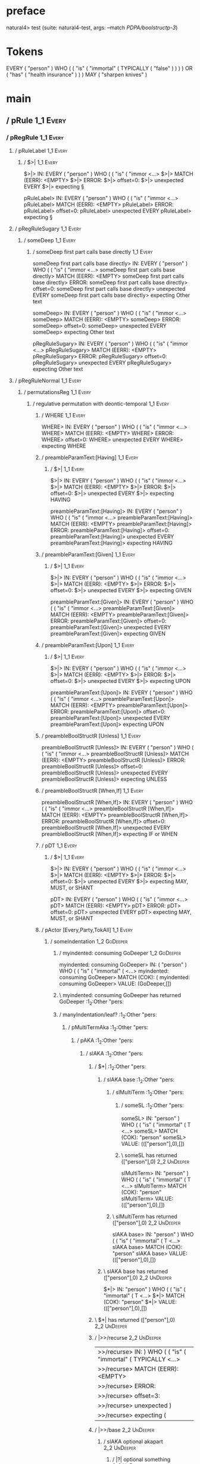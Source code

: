 * preface
:PROPERTIES:
:VISIBILITY: folded
:END:

natural4> test (suite: natural4-test, args: --match /PDPA/boolstructp-3/)

* Tokens
EVERY ( "person" ) WHO
    (
        ( "is"
            ( "immortal"
                ( TYPICALLY ( "false" ) )
            )
        ) OR
        ( "has" ( "health insurance" ) )
    ) MAY ( "sharpen knives" )
* main
:PROPERTIES:
:VISIBILITY: children
:END:

** / pRule                                                                                                             :1_1:Every:
*** / pRegRule                                                                                                        :1_1:Every:
**** / pRuleLabel                                                                                                    :1_1:Every:
***** / $>|                                                                                                         :1_1:Every:
$>|> IN: EVERY ( "person" ) WHO ( ( "is" ( "immor <…>
$>|> MATCH (EERR): <EMPTY>
$>|> ERROR:
$>|> offset=0:
$>|> unexpected EVERY
$>|> expecting §

pRuleLabel> IN: EVERY ( "person" ) WHO ( ( "is" ( "immor <…>
pRuleLabel> MATCH (EERR): <EMPTY>
pRuleLabel> ERROR:
pRuleLabel> offset=0:
pRuleLabel> unexpected EVERY
pRuleLabel> expecting §

**** / pRegRuleSugary                                                                                                :1_1:Every:
***** / someDeep                                                                                                    :1_1:Every:
****** / someDeep first part calls base directly                                                                   :1_1:Every:
someDeep first part calls base directly> IN: EVERY ( "person" ) WHO ( ( "is" ( "immor <…>
someDeep first part calls base directly> MATCH (EERR): <EMPTY>
someDeep first part calls base directly> ERROR:
someDeep first part calls base directly> offset=0:
someDeep first part calls base directly> unexpected EVERY
someDeep first part calls base directly> expecting Other text

someDeep> IN: EVERY ( "person" ) WHO ( ( "is" ( "immor <…>
someDeep> MATCH (EERR): <EMPTY>
someDeep> ERROR:
someDeep> offset=0:
someDeep> unexpected EVERY
someDeep> expecting Other text

pRegRuleSugary> IN: EVERY ( "person" ) WHO ( ( "is" ( "immor <…>
pRegRuleSugary> MATCH (EERR): <EMPTY>
pRegRuleSugary> ERROR:
pRegRuleSugary> offset=0:
pRegRuleSugary> unexpected EVERY
pRegRuleSugary> expecting Other text

**** / pRegRuleNormal                                                                                                :1_1:Every:
***** / permutationsReg                                                                                             :1_1:Every:
****** / regulative permutation with deontic-temporal                                                              :1_1:Every:
******* / WHERE                                                                                                   :1_1:Every:
WHERE> IN: EVERY ( "person" ) WHO ( ( "is" ( "immor <…>
WHERE> MATCH (EERR): <EMPTY>
WHERE> ERROR:
WHERE> offset=0:
WHERE> unexpected EVERY
WHERE> expecting WHERE

******* / preambleParamText:[Having]                                                                              :1_1:Every:
******** / $>|                                                                                                   :1_1:Every:
$>|> IN: EVERY ( "person" ) WHO ( ( "is" ( "immor <…>
$>|> MATCH (EERR): <EMPTY>
$>|> ERROR:
$>|> offset=0:
$>|> unexpected EVERY
$>|> expecting HAVING

preambleParamText:[Having]> IN: EVERY ( "person" ) WHO ( ( "is" ( "immor <…>
preambleParamText:[Having]> MATCH (EERR): <EMPTY>
preambleParamText:[Having]> ERROR:
preambleParamText:[Having]> offset=0:
preambleParamText:[Having]> unexpected EVERY
preambleParamText:[Having]> expecting HAVING

******* / preambleParamText:[Given]                                                                               :1_1:Every:
******** / $>|                                                                                                   :1_1:Every:
$>|> IN: EVERY ( "person" ) WHO ( ( "is" ( "immor <…>
$>|> MATCH (EERR): <EMPTY>
$>|> ERROR:
$>|> offset=0:
$>|> unexpected EVERY
$>|> expecting GIVEN

preambleParamText:[Given]> IN: EVERY ( "person" ) WHO ( ( "is" ( "immor <…>
preambleParamText:[Given]> MATCH (EERR): <EMPTY>
preambleParamText:[Given]> ERROR:
preambleParamText:[Given]> offset=0:
preambleParamText:[Given]> unexpected EVERY
preambleParamText:[Given]> expecting GIVEN

******* / preambleParamText:[Upon]                                                                                :1_1:Every:
******** / $>|                                                                                                   :1_1:Every:
$>|> IN: EVERY ( "person" ) WHO ( ( "is" ( "immor <…>
$>|> MATCH (EERR): <EMPTY>
$>|> ERROR:
$>|> offset=0:
$>|> unexpected EVERY
$>|> expecting UPON

preambleParamText:[Upon]> IN: EVERY ( "person" ) WHO ( ( "is" ( "immor <…>
preambleParamText:[Upon]> MATCH (EERR): <EMPTY>
preambleParamText:[Upon]> ERROR:
preambleParamText:[Upon]> offset=0:
preambleParamText:[Upon]> unexpected EVERY
preambleParamText:[Upon]> expecting UPON

******* / preambleBoolStructR [Unless]                                                                            :1_1:Every:
preambleBoolStructR [Unless]> IN: EVERY ( "person" ) WHO ( ( "is" ( "immor <…>
preambleBoolStructR [Unless]> MATCH (EERR): <EMPTY>
preambleBoolStructR [Unless]> ERROR:
preambleBoolStructR [Unless]> offset=0:
preambleBoolStructR [Unless]> unexpected EVERY
preambleBoolStructR [Unless]> expecting UNLESS

******* / preambleBoolStructR [When,If]                                                                           :1_1:Every:
preambleBoolStructR [When,If]> IN: EVERY ( "person" ) WHO ( ( "is" ( "immor <…>
preambleBoolStructR [When,If]> MATCH (EERR): <EMPTY>
preambleBoolStructR [When,If]> ERROR:
preambleBoolStructR [When,If]> offset=0:
preambleBoolStructR [When,If]> unexpected EVERY
preambleBoolStructR [When,If]> expecting IF or WHEN

******* / pDT                                                                                                     :1_1:Every:
******** / $>|                                                                                                   :1_1:Every:
$>|> IN: EVERY ( "person" ) WHO ( ( "is" ( "immor <…>
$>|> MATCH (EERR): <EMPTY>
$>|> ERROR:
$>|> offset=0:
$>|> unexpected EVERY
$>|> expecting MAY, MUST, or SHANT

pDT> IN: EVERY ( "person" ) WHO ( ( "is" ( "immor <…>
pDT> MATCH (EERR): <EMPTY>
pDT> ERROR:
pDT> offset=0:
pDT> unexpected EVERY
pDT> expecting MAY, MUST, or SHANT

******* / pActor [Every,Party,TokAll]                                                                             :1_1:Every:
******** / someIndentation                                                                                        :1_2:GoDeeper:
********* / myindented: consuming GoDeeper                                                                       :1_2:GoDeeper:
myindented: consuming GoDeeper> IN: ( "person" ) WHO ( ( "is" ( "immortal" ( <…>
myindented: consuming GoDeeper> MATCH (COK): (
myindented: consuming GoDeeper> VALUE: (GoDeeper,[])

********* \ myindented: consuming GoDeeper has returned GoDeeper                                                  :1_2:Other "pers:
********* / manyIndentation/leaf?                                                                                 :1_2:Other "pers:
********** / pMultiTermAka                                                                                       :1_2:Other "pers:
*********** / pAKA                                                                                              :1_2:Other "pers:
************ / slAKA                                                                                           :1_2:Other "pers:
************* / $*|                                                                                           :1_2:Other "pers:
************** / slAKA base                                                                                  :1_2:Other "pers:
*************** / slMultiTerm                                                                               :1_2:Other "pers:
**************** / someSL                                                                                  :1_2:Other "pers:
someSL> IN: "person" ) WHO ( ( "is" ( "immortal" ( T <…>
someSL> MATCH (COK): "person"
someSL> VALUE: ((["person"],0),[])

**************** \ someSL has returned (["person"],0)                                                       :2_2:UnDeeper:
slMultiTerm> IN: "person" ) WHO ( ( "is" ( "immortal" ( T <…>
slMultiTerm> MATCH (COK): "person"
slMultiTerm> VALUE: ((["person"],0),[])

*************** \ slMultiTerm has returned (["person"],0)                                                    :2_2:UnDeeper:
slAKA base> IN: "person" ) WHO ( ( "is" ( "immortal" ( T <…>
slAKA base> MATCH (COK): "person"
slAKA base> VALUE: ((["person"],0),[])

************** \ slAKA base has returned (["person"],0)                                                       :2_2:UnDeeper:
$*|> IN: "person" ) WHO ( ( "is" ( "immortal" ( T <…>
$*|> MATCH (COK): "person"
$*|> VALUE: ((["person"],0),[])

************* \ $*| has returned (["person"],0)                                                                :2_2:UnDeeper:
************* / |>>/recurse                                                                                    :2_2:UnDeeper:
|>>/recurse> IN: ) WHO ( ( "is" ( "immortal" ( TYPICALLY  <…>
|>>/recurse> MATCH (EERR): <EMPTY>
|>>/recurse> ERROR:
|>>/recurse> offset=3:
|>>/recurse> unexpected )
|>>/recurse> expecting (

************* / |>>/base                                                                                       :2_2:UnDeeper:
************** / slAKA optional akapart                                                                       :2_2:UnDeeper:
*************** / |?| optional something                                                                     :2_2:UnDeeper:
**************** / |>>/recurse                                                                              :2_2:UnDeeper:
|>>/recurse> IN: ) WHO ( ( "is" ( "immortal" ( TYPICALLY  <…>
|>>/recurse> MATCH (EERR): <EMPTY>
|>>/recurse> ERROR:
|>>/recurse> offset=3:
|>>/recurse> unexpected )
|>>/recurse> expecting (

**************** / |>>/base                                                                                 :2_2:UnDeeper:
***************** / PAKA/akapart                                                                           :2_2:UnDeeper:
****************** / $>|                                                                                  :2_2:UnDeeper:
******************* / Aka Token                                                                          :2_2:UnDeeper:
Aka Token> IN: ) WHO ( ( "is" ( "immortal" ( TYPICALLY  <…>
Aka Token> MATCH (EERR): <EMPTY>
Aka Token> ERROR:
Aka Token> offset=3:
Aka Token> unexpected )
Aka Token> expecting AKA

$>|> IN: ) WHO ( ( "is" ( "immortal" ( TYPICALLY  <…>
$>|> MATCH (EERR): <EMPTY>
$>|> ERROR:
$>|> offset=3:
$>|> unexpected )
$>|> expecting AKA

PAKA/akapart> IN: ) WHO ( ( "is" ( "immortal" ( TYPICALLY  <…>
PAKA/akapart> MATCH (EERR): <EMPTY>
PAKA/akapart> ERROR:
PAKA/akapart> offset=3:
PAKA/akapart> unexpected )
PAKA/akapart> expecting AKA

|>>/base> IN: ) WHO ( ( "is" ( "immortal" ( TYPICALLY  <…>
|>>/base> MATCH (EERR): <EMPTY>
|>>/base> ERROR:
|>>/base> offset=3:
|>>/base> unexpected )
|>>/base> expecting AKA

|?| optional something> IN: ) WHO ( ( "is" ( "immortal" ( TYPICALLY  <…>
|?| optional something> MATCH (EOK): <EMPTY>
|?| optional something> VALUE: ((Nothing,0),[])

*************** \ |?| optional something has returned (Nothing,0)                                            :2_2:UnDeeper:
slAKA optional akapart> IN: ) WHO ( ( "is" ( "immortal" ( TYPICALLY  <…>
slAKA optional akapart> MATCH (EOK): <EMPTY>
slAKA optional akapart> VALUE: ((Nothing,0),[])

************** \ slAKA optional akapart has returned (Nothing,0)                                              :2_2:UnDeeper:
************** > |>>/base got Nothing                                                                         :2_2:UnDeeper:
|>>/base> IN: ) WHO ( ( "is" ( "immortal" ( TYPICALLY  <…>
|>>/base> MATCH (EOK): <EMPTY>
|>>/base> VALUE: ((Nothing,0),[])

************* \ |>>/base has returned (Nothing,0)                                                              :2_2:UnDeeper:
************* / |>>/recurse                                                                                    :2_2:UnDeeper:
|>>/recurse> IN: ) WHO ( ( "is" ( "immortal" ( TYPICALLY  <…>
|>>/recurse> MATCH (EERR): <EMPTY>
|>>/recurse> ERROR:
|>>/recurse> offset=3:
|>>/recurse> unexpected )
|>>/recurse> expecting (

************* / |>>/base                                                                                       :2_2:UnDeeper:
************** / slAKA optional typically                                                                     :2_2:UnDeeper:
*************** / |?| optional something                                                                     :2_2:UnDeeper:
**************** / |>>/recurse                                                                              :2_2:UnDeeper:
|>>/recurse> IN: ) WHO ( ( "is" ( "immortal" ( TYPICALLY  <…>
|>>/recurse> MATCH (EERR): <EMPTY>
|>>/recurse> ERROR:
|>>/recurse> offset=3:
|>>/recurse> unexpected )
|>>/recurse> expecting (

**************** / |>>/base                                                                                 :2_2:UnDeeper:
***************** / typically                                                                              :2_2:UnDeeper:
****************** / $>|                                                                                  :2_2:UnDeeper:
$>|> IN: ) WHO ( ( "is" ( "immortal" ( TYPICALLY  <…>
$>|> MATCH (EERR): <EMPTY>
$>|> ERROR:
$>|> offset=3:
$>|> unexpected )
$>|> expecting TYPICALLY

typically> IN: ) WHO ( ( "is" ( "immortal" ( TYPICALLY  <…>
typically> MATCH (EERR): <EMPTY>
typically> ERROR:
typically> offset=3:
typically> unexpected )
typically> expecting TYPICALLY

|>>/base> IN: ) WHO ( ( "is" ( "immortal" ( TYPICALLY  <…>
|>>/base> MATCH (EERR): <EMPTY>
|>>/base> ERROR:
|>>/base> offset=3:
|>>/base> unexpected )
|>>/base> expecting TYPICALLY

|?| optional something> IN: ) WHO ( ( "is" ( "immortal" ( TYPICALLY  <…>
|?| optional something> MATCH (EOK): <EMPTY>
|?| optional something> VALUE: ((Nothing,0),[])

*************** \ |?| optional something has returned (Nothing,0)                                            :2_2:UnDeeper:
slAKA optional typically> IN: ) WHO ( ( "is" ( "immortal" ( TYPICALLY  <…>
slAKA optional typically> MATCH (EOK): <EMPTY>
slAKA optional typically> VALUE: ((Nothing,0),[])

************** \ slAKA optional typically has returned (Nothing,0)                                            :2_2:UnDeeper:
************** > |>>/base got Nothing                                                                         :2_2:UnDeeper:
|>>/base> IN: ) WHO ( ( "is" ( "immortal" ( TYPICALLY  <…>
|>>/base> MATCH (EOK): <EMPTY>
|>>/base> VALUE: ((Nothing,0),[])

************* \ |>>/base has returned (Nothing,0)                                                              :2_2:UnDeeper:
************* > slAKA: proceeding after base and entityalias are retrieved ...                                 :2_2:UnDeeper:
************* > pAKA: entityalias = Nothing                                                                    :2_2:UnDeeper:
slAKA> IN: "person" ) WHO ( ( "is" ( "immortal" ( T <…>
slAKA> MATCH (COK): "person"
slAKA> VALUE: ((["person"],0),[])

************ \ slAKA has returned (["person"],0)                                                                :2_2:UnDeeper:
************ / undeepers                                                                                        :2_2:UnDeeper:
************* > sameLine/undeepers: reached end of line; now need to clear 0 UnDeepers                         :2_2:UnDeeper:
************* > sameLine: success!                                                                             :2_2:UnDeeper:
undeepers> IN: ) WHO ( ( "is" ( "immortal" ( TYPICALLY  <…>
undeepers> MATCH (EOK): <EMPTY>
undeepers> VALUE: ((),[])

************ \ undeepers has returned ()                                                                        :2_2:UnDeeper:
pAKA> IN: "person" ) WHO ( ( "is" ( "immortal" ( T <…>
pAKA> MATCH (COK): "person"
pAKA> VALUE: (["person"],[])

*********** \ pAKA has returned ["person"]                                                                       :2_2:UnDeeper:
pMultiTermAka> IN: "person" ) WHO ( ( "is" ( "immortal" ( T <…>
pMultiTermAka> MATCH (COK): "person"
pMultiTermAka> VALUE: (["person"],[])

********** \ pMultiTermAka has returned ["person"]                                                                :2_2:UnDeeper:
manyIndentation/leaf?> IN: "person" ) WHO ( ( "is" ( "immortal" ( T <…>
manyIndentation/leaf?> MATCH (COK): "person"
manyIndentation/leaf?> VALUE: (["person"],[])

********* \ manyIndentation/leaf? has returned ["person"]                                                          :2_2:UnDeeper:
********* / myindented: consuming UnDeeper                                                                         :2_2:UnDeeper:
myindented: consuming UnDeeper> IN: ) WHO ( ( "is" ( "immortal" ( TYPICALLY  <…>
myindented: consuming UnDeeper> MATCH (COK): )
myindented: consuming UnDeeper> VALUE: (UnDeeper,[])

********* \ myindented: consuming UnDeeper has returned UnDeeper                                                :2_1:Who:
someIndentation> IN: ( "person" ) WHO ( ( "is" ( "immortal" ( <…>
someIndentation> MATCH (COK): ( "person" )
someIndentation> VALUE: (["person"],[])

******** \ someIndentation has returned ["person"]                                                               :2_1:Who:
pActor [Every,Party,TokAll]> IN: EVERY ( "person" ) WHO ( ( "is" ( "immor <…>
pActor [Every,Party,TokAll]> MATCH (COK): EVERY ( "person" )
pActor [Every,Party,TokAll]> VALUE: ((Every,Leaf (("person" :| [],Nothing) :| [])),[])

******* \ pActor [Every,Party,TokAll] has returned (Every,Leaf (("person" :| [],Nothing) :| []))                  :2_1:Who:
******* / manyIndentation/leaf?                                                                                   :2_1:Who:
******** / preambleBoolStructR [Who,Which,Whose]                                                                 :2_1:Who:
********* / pBSR                                                                                                 :2_2:GoDeeper:
********** / ppp inner                                                                                          :2_2:GoDeeper:
*********** / expression                                                                                       :2_2:GoDeeper:
************ / labelPrefix                                                                                    :2_2:GoDeeper:
labelPrefix> IN: ( ( "is" ( "immortal" ( TYPICALLY ( "fal <…>
labelPrefix> MATCH (EERR): <EMPTY>
labelPrefix> ERROR:
labelPrefix> offset=5:
labelPrefix> unexpected (
labelPrefix> expecting Other text

************ / term p                                                                                         :2_2:GoDeeper:
************* / term p/notLabelTerm                                                                          :2_2:GoDeeper:
************** / term p/2:someIndentation expr p                                                            :2_2:GoDeeper:
*************** / someIndentation                                                                          :2_2:GoDeeper:
**************** / myindented: consuming GoDeeper                                                         :2_2:GoDeeper:
myindented: consuming GoDeeper> IN: ( ( "is" ( "immortal" ( TYPICALLY ( "fal <…>
myindented: consuming GoDeeper> MATCH (COK): (
myindented: consuming GoDeeper> VALUE: (GoDeeper,[])

**************** \ myindented: consuming GoDeeper has returned GoDeeper                                     :2_3:GoDeeper:
**************** / manyIndentation/leaf?                                                                    :2_3:GoDeeper:
***************** / expression                                                                             :2_3:GoDeeper:
****************** / labelPrefix                                                                          :2_3:GoDeeper:
labelPrefix> IN: ( "is" ( "immortal" ( TYPICALLY ( "false <…>
labelPrefix> MATCH (EERR): <EMPTY>
labelPrefix> ERROR:
labelPrefix> offset=6:
labelPrefix> unexpected (
labelPrefix> expecting Other text

****************** / term p                                                                               :2_3:GoDeeper:
******************* / term p/notLabelTerm                                                                :2_3:GoDeeper:
******************** / term p/2:someIndentation expr p                                                  :2_3:GoDeeper:
********************* / someIndentation                                                                :2_3:GoDeeper:
********************** / myindented: consuming GoDeeper                                               :2_3:GoDeeper:
myindented: consuming GoDeeper> IN: ( "is" ( "immortal" ( TYPICALLY ( "false <…>
myindented: consuming GoDeeper> MATCH (COK): (
myindented: consuming GoDeeper> VALUE: (GoDeeper,[])

********************** \ myindented: consuming GoDeeper has returned GoDeeper                          :2_3:Other "is":
********************** / manyIndentation/leaf?                                                         :2_3:Other "is":
*********************** / expression                                                                  :2_3:Other "is":
************************ / labelPrefix                                                               :2_3:Other "is":
labelPrefix> IN: "is" ( "immortal" ( TYPICALLY ( "false"  <…>
labelPrefix> MATCH (COK): "is"
labelPrefix> VALUE: ("is",[])

************************ \ labelPrefix has returned "is"                                              :2_4:GoDeeper:
************************ / term p                                                                     :2_4:GoDeeper:
************************* / term p/notLabelTerm                                                      :2_4:GoDeeper:
************************** / term p/2:someIndentation expr p                                        :2_4:GoDeeper:
*************************** / someIndentation                                                      :2_4:GoDeeper:
**************************** / myindented: consuming GoDeeper                                     :2_4:GoDeeper:
myindented: consuming GoDeeper> IN: ( "immortal" ( TYPICALLY ( "false" ) ) ) <…>
myindented: consuming GoDeeper> MATCH (COK): (
myindented: consuming GoDeeper> VALUE: (GoDeeper,[])

**************************** \ myindented: consuming GoDeeper has returned GoDeeper                :2_4:Other "immo:
**************************** / manyIndentation/leaf?                                               :2_4:Other "immo:
***************************** / expression                                                        :2_4:Other "immo:
****************************** / labelPrefix                                                     :2_4:Other "immo:
labelPrefix> IN: "immortal" ( TYPICALLY ( "false" ) ) ) ) <…>
labelPrefix> MATCH (EERR): <EMPTY>
labelPrefix> ERROR:
labelPrefix> offset=10:
labelPrefix> unexpected (

****************************** / term p                                                          :2_4:Other "immo:
******************************* / term p/notLabelTerm                                           :2_4:Other "immo:
******************************** / term p/2:someIndentation expr p                             :2_4:Other "immo:
********************************* / someIndentation                                           :2_4:Other "immo:
********************************** / myindented: consuming GoDeeper                          :2_4:Other "immo:
myindented: consuming GoDeeper> IN: "immortal" ( TYPICALLY ( "false" ) ) ) ) <…>
myindented: consuming GoDeeper> MATCH (EERR): <EMPTY>
myindented: consuming GoDeeper> ERROR:
myindented: consuming GoDeeper> offset=9:
myindented: consuming GoDeeper> unexpected "immortal"
myindented: consuming GoDeeper> expecting (

someIndentation> IN: "immortal" ( TYPICALLY ( "false" ) ) ) ) <…>
someIndentation> MATCH (EERR): <EMPTY>
someIndentation> ERROR:
someIndentation> offset=9:
someIndentation> unexpected "immortal"
someIndentation> expecting (

term p/2:someIndentation expr p> IN: "immortal" ( TYPICALLY ( "false" ) ) ) ) <…>
term p/2:someIndentation expr p> MATCH (EERR): <EMPTY>
term p/2:someIndentation expr p> ERROR:
term p/2:someIndentation expr p> offset=9:
term p/2:someIndentation expr p> unexpected "immortal"
term p/2:someIndentation expr p> expecting (

******************************** / term p/3:plain p                                            :2_4:Other "immo:
********************************* / pRelPred                                                  :2_4:Other "immo:
********************************** / slRelPred                                               :2_4:Other "immo:
*********************************** / nested simpleHorn                                     :2_4:Other "immo:
************************************ > |^|                                                 :2_4:Other "immo:
************************************ / $*|                                                 :2_4:Other "immo:
************************************* / slMultiTerm                                       :2_4:Other "immo:
************************************** / someSL                                          :2_4:Other "immo:
*************************************** / pNumAsText                                      :2_5:Typically:
pNumAsText> IN: TYPICALLY ( "false" ) ) ) ) OR ( "has" ( <…>
pNumAsText> MATCH (EERR): <EMPTY>
pNumAsText> ERROR:
pNumAsText> offset=11:
pNumAsText> unexpected TYPICALLY
pNumAsText> expecting number

someSL> IN: "immortal" ( TYPICALLY ( "false" ) ) ) ) <…>
someSL> MATCH (COK): "immortal"
someSL> VALUE: ((["immortal"],0),[])

************************************** \ someSL has returned (["immortal"],0)             :2_5:GoDeeper:
slMultiTerm> IN: "immortal" ( TYPICALLY ( "false" ) ) ) ) <…>
slMultiTerm> MATCH (COK): "immortal"
slMultiTerm> VALUE: ((["immortal"],0),[])

************************************* \ slMultiTerm has returned (["immortal"],0)          :2_5:GoDeeper:
$*|> IN: "immortal" ( TYPICALLY ( "false" ) ) ) ) <…>
$*|> MATCH (COK): "immortal"
$*|> VALUE: ((["immortal"],0),[])

************************************ \ $*| has returned (["immortal"],0)                    :2_5:GoDeeper:
************************************ / |^| deeps                                            :2_5:GoDeeper:
|^| deeps> IN: ( TYPICALLY ( "false" ) ) ) ) OR ( "has" <…>
|^| deeps> MATCH (COK): (
|^| deeps> VALUE: (([()],1),[])

************************************ \ |^| deeps has returned ([()],1)                       :2_5:Typically:
nested simpleHorn> IN: "immortal" ( TYPICALLY ( "false" ) ) ) ) <…>
nested simpleHorn> MATCH (CERR): "immortal" (
nested simpleHorn> ERROR:
nested simpleHorn> offset=11:
nested simpleHorn> unexpected TYPICALLY
nested simpleHorn> expecting ( or MEANS

*********************************** / RPConstraint                                          :2_4:Other "immo:
************************************ / $*|                                                 :2_4:Other "immo:
************************************* / slMultiTerm                                       :2_4:Other "immo:
************************************** / someSL                                          :2_4:Other "immo:
*************************************** / pNumAsText                                      :2_5:Typically:
pNumAsText> IN: TYPICALLY ( "false" ) ) ) ) OR ( "has" ( <…>
pNumAsText> MATCH (EERR): <EMPTY>
pNumAsText> ERROR:
pNumAsText> offset=11:
pNumAsText> unexpected TYPICALLY
pNumAsText> expecting number

someSL> IN: "immortal" ( TYPICALLY ( "false" ) ) ) ) <…>
someSL> MATCH (COK): "immortal"
someSL> VALUE: ((["immortal"],0),[])

************************************** \ someSL has returned (["immortal"],0)             :2_5:GoDeeper:
slMultiTerm> IN: "immortal" ( TYPICALLY ( "false" ) ) ) ) <…>
slMultiTerm> MATCH (COK): "immortal"
slMultiTerm> VALUE: ((["immortal"],0),[])

************************************* \ slMultiTerm has returned (["immortal"],0)          :2_5:GoDeeper:
$*|> IN: "immortal" ( TYPICALLY ( "false" ) ) ) ) <…>
$*|> MATCH (COK): "immortal"
$*|> VALUE: ((["immortal"],0),[])

************************************ \ $*| has returned (["immortal"],0)                    :2_5:GoDeeper:
************************************ / |>| calling $>>                                      :2_5:GoDeeper:
************************************* / |>>/recurse                                        :2_5:GoDeeper:
************************************** / |>>/recurse                                       :2_5:Typically:
|>>/recurse> IN: TYPICALLY ( "false" ) ) ) ) OR ( "has" ( <…>
|>>/recurse> MATCH (EERR): <EMPTY>
|>>/recurse> ERROR:
|>>/recurse> offset=11:
|>>/recurse> unexpected TYPICALLY
|>>/recurse> expecting (

************************************** / |>>/base                                          :2_5:Typically:
|>>/base> IN: TYPICALLY ( "false" ) ) ) ) OR ( "has" ( <…>
|>>/base> MATCH (EERR): <EMPTY>
|>>/base> ERROR:
|>>/base> offset=11:
|>>/base> unexpected TYPICALLY
|>>/base> expecting <, <=, ==, >, >=, IN, IS, or NOT IN

|>>/recurse> IN: ( TYPICALLY ( "false" ) ) ) ) OR ( "has" <…>
|>>/recurse> MATCH (CERR): (
|>>/recurse> ERROR:
|>>/recurse> offset=11:
|>>/recurse> unexpected TYPICALLY
|>>/recurse> expecting (, <, <=, ==, >, >=, IN, IS, or NOT IN

************************************* / |>>/base                                           :2_5:GoDeeper:
|>>/base> IN: ( TYPICALLY ( "false" ) ) ) ) OR ( "has" <…>
|>>/base> MATCH (EERR): <EMPTY>
|>>/base> ERROR:
|>>/base> offset=10:
|>>/base> unexpected (
|>>/base> expecting <, <=, ==, >, >=, IN, IS, or NOT IN

|>| calling $>>> IN: ( TYPICALLY ( "false" ) ) ) ) OR ( "has" <…>
|>| calling $>>> MATCH (EERR): <EMPTY>
|>| calling $>>> ERROR:
|>| calling $>>> offset=11:
|>| calling $>>> unexpected TYPICALLY
|>| calling $>>> expecting (, <, <=, ==, >, >=, IN, IS, or NOT IN

RPConstraint> IN: "immortal" ( TYPICALLY ( "false" ) ) ) ) <…>
RPConstraint> MATCH (CERR): "immortal"
RPConstraint> ERROR:
RPConstraint> offset=11:
RPConstraint> unexpected TYPICALLY
RPConstraint> expecting (, <, <=, ==, >, >=, IN, IS, or NOT IN

*********************************** / RPBoolStructR                                         :2_4:Other "immo:
************************************ / $*|                                                 :2_4:Other "immo:
************************************* / slMultiTerm                                       :2_4:Other "immo:
************************************** / someSL                                          :2_4:Other "immo:
*************************************** / pNumAsText                                      :2_5:Typically:
pNumAsText> IN: TYPICALLY ( "false" ) ) ) ) OR ( "has" ( <…>
pNumAsText> MATCH (EERR): <EMPTY>
pNumAsText> ERROR:
pNumAsText> offset=11:
pNumAsText> unexpected TYPICALLY
pNumAsText> expecting number

someSL> IN: "immortal" ( TYPICALLY ( "false" ) ) ) ) <…>
someSL> MATCH (COK): "immortal"
someSL> VALUE: ((["immortal"],0),[])

************************************** \ someSL has returned (["immortal"],0)             :2_5:GoDeeper:
slMultiTerm> IN: "immortal" ( TYPICALLY ( "false" ) ) ) ) <…>
slMultiTerm> MATCH (COK): "immortal"
slMultiTerm> VALUE: ((["immortal"],0),[])

************************************* \ slMultiTerm has returned (["immortal"],0)          :2_5:GoDeeper:
$*|> IN: "immortal" ( TYPICALLY ( "false" ) ) ) ) <…>
$*|> MATCH (COK): "immortal"
$*|> VALUE: ((["immortal"],0),[])

************************************ \ $*| has returned (["immortal"],0)                    :2_5:GoDeeper:
************************************ / |>| calling $>>                                      :2_5:GoDeeper:
************************************* / |>>/recurse                                        :2_5:GoDeeper:
************************************** / |>>/recurse                                       :2_5:Typically:
|>>/recurse> IN: TYPICALLY ( "false" ) ) ) ) OR ( "has" ( <…>
|>>/recurse> MATCH (EERR): <EMPTY>
|>>/recurse> ERROR:
|>>/recurse> offset=11:
|>>/recurse> unexpected TYPICALLY
|>>/recurse> expecting (

************************************** / |>>/base                                          :2_5:Typically:
|>>/base> IN: TYPICALLY ( "false" ) ) ) ) OR ( "has" ( <…>
|>>/base> MATCH (EERR): <EMPTY>
|>>/base> ERROR:
|>>/base> offset=11:
|>>/base> unexpected TYPICALLY
|>>/base> expecting <, <=, ==, >, >=, IN, IS, or NOT IN

|>>/recurse> IN: ( TYPICALLY ( "false" ) ) ) ) OR ( "has" <…>
|>>/recurse> MATCH (CERR): (
|>>/recurse> ERROR:
|>>/recurse> offset=11:
|>>/recurse> unexpected TYPICALLY
|>>/recurse> expecting (, <, <=, ==, >, >=, IN, IS, or NOT IN

************************************* / |>>/base                                           :2_5:GoDeeper:
|>>/base> IN: ( TYPICALLY ( "false" ) ) ) ) OR ( "has" <…>
|>>/base> MATCH (EERR): <EMPTY>
|>>/base> ERROR:
|>>/base> offset=10:
|>>/base> unexpected (
|>>/base> expecting <, <=, ==, >, >=, IN, IS, or NOT IN

|>| calling $>>> IN: ( TYPICALLY ( "false" ) ) ) ) OR ( "has" <…>
|>| calling $>>> MATCH (EERR): <EMPTY>
|>| calling $>>> ERROR:
|>| calling $>>> offset=11:
|>| calling $>>> unexpected TYPICALLY
|>| calling $>>> expecting (, <, <=, ==, >, >=, IN, IS, or NOT IN

RPBoolStructR> IN: "immortal" ( TYPICALLY ( "false" ) ) ) ) <…>
RPBoolStructR> MATCH (CERR): "immortal"
RPBoolStructR> ERROR:
RPBoolStructR> offset=11:
RPBoolStructR> unexpected TYPICALLY
RPBoolStructR> expecting (, <, <=, ==, >, >=, IN, IS, or NOT IN

*********************************** / RPMT                                                  :2_4:Other "immo:
************************************ / $*|                                                 :2_4:Other "immo:
************************************* / slAKA                                             :2_4:Other "immo:
************************************** / $*|                                             :2_4:Other "immo:
*************************************** / slAKA base                                    :2_4:Other "immo:
**************************************** / slMultiTerm                                 :2_4:Other "immo:
***************************************** / someSL                                    :2_4:Other "immo:
****************************************** / pNumAsText                                :2_5:Typically:
pNumAsText> IN: TYPICALLY ( "false" ) ) ) ) OR ( "has" ( <…>
pNumAsText> MATCH (EERR): <EMPTY>
pNumAsText> ERROR:
pNumAsText> offset=11:
pNumAsText> unexpected TYPICALLY
pNumAsText> expecting number

someSL> IN: "immortal" ( TYPICALLY ( "false" ) ) ) ) <…>
someSL> MATCH (COK): "immortal"
someSL> VALUE: ((["immortal"],0),[])

***************************************** \ someSL has returned (["immortal"],0)       :2_5:GoDeeper:
slMultiTerm> IN: "immortal" ( TYPICALLY ( "false" ) ) ) ) <…>
slMultiTerm> MATCH (COK): "immortal"
slMultiTerm> VALUE: ((["immortal"],0),[])

**************************************** \ slMultiTerm has returned (["immortal"],0)    :2_5:GoDeeper:
slAKA base> IN: "immortal" ( TYPICALLY ( "false" ) ) ) ) <…>
slAKA base> MATCH (COK): "immortal"
slAKA base> VALUE: ((["immortal"],0),[])

*************************************** \ slAKA base has returned (["immortal"],0)       :2_5:GoDeeper:
$*|> IN: "immortal" ( TYPICALLY ( "false" ) ) ) ) <…>
$*|> MATCH (COK): "immortal"
$*|> VALUE: ((["immortal"],0),[])

************************************** \ $*| has returned (["immortal"],0)                :2_5:GoDeeper:
************************************** / |>>/recurse                                      :2_5:GoDeeper:
*************************************** / |>>/recurse                                     :2_5:Typically:
|>>/recurse> IN: TYPICALLY ( "false" ) ) ) ) OR ( "has" ( <…>
|>>/recurse> MATCH (EERR): <EMPTY>
|>>/recurse> ERROR:
|>>/recurse> offset=11:
|>>/recurse> unexpected TYPICALLY
|>>/recurse> expecting (

*************************************** / |>>/base                                        :2_5:Typically:
**************************************** / slAKA optional akapart                        :2_5:Typically:
***************************************** / |?| optional something                      :2_5:Typically:
****************************************** / |>>/recurse                               :2_5:Typically:
|>>/recurse> IN: TYPICALLY ( "false" ) ) ) ) OR ( "has" ( <…>
|>>/recurse> MATCH (EERR): <EMPTY>
|>>/recurse> ERROR:
|>>/recurse> offset=11:
|>>/recurse> unexpected TYPICALLY
|>>/recurse> expecting (

****************************************** / |>>/base                                  :2_5:Typically:
******************************************* / PAKA/akapart                            :2_5:Typically:
******************************************** / $>|                                   :2_5:Typically:
********************************************* / Aka Token                           :2_5:Typically:
Aka Token> IN: TYPICALLY ( "false" ) ) ) ) OR ( "has" ( <…>
Aka Token> MATCH (EERR): <EMPTY>
Aka Token> ERROR:
Aka Token> offset=11:
Aka Token> unexpected TYPICALLY
Aka Token> expecting AKA

$>|> IN: TYPICALLY ( "false" ) ) ) ) OR ( "has" ( <…>
$>|> MATCH (EERR): <EMPTY>
$>|> ERROR:
$>|> offset=11:
$>|> unexpected TYPICALLY
$>|> expecting AKA

PAKA/akapart> IN: TYPICALLY ( "false" ) ) ) ) OR ( "has" ( <…>
PAKA/akapart> MATCH (EERR): <EMPTY>
PAKA/akapart> ERROR:
PAKA/akapart> offset=11:
PAKA/akapart> unexpected TYPICALLY
PAKA/akapart> expecting AKA

|>>/base> IN: TYPICALLY ( "false" ) ) ) ) OR ( "has" ( <…>
|>>/base> MATCH (EERR): <EMPTY>
|>>/base> ERROR:
|>>/base> offset=11:
|>>/base> unexpected TYPICALLY
|>>/base> expecting AKA

|?| optional something> IN: TYPICALLY ( "false" ) ) ) ) OR ( "has" ( <…>
|?| optional something> MATCH (EOK): <EMPTY>
|?| optional something> VALUE: ((Nothing,0),[])

***************************************** \ |?| optional something has returned (Nothing,0) :2_5:Typically:
slAKA optional akapart> IN: TYPICALLY ( "false" ) ) ) ) OR ( "has" ( <…>
slAKA optional akapart> MATCH (EOK): <EMPTY>
slAKA optional akapart> VALUE: ((Nothing,0),[])

**************************************** \ slAKA optional akapart has returned (Nothing,0) :2_5:Typically:
**************************************** > |>>/base got Nothing                          :2_5:Typically:
|>>/base> IN: TYPICALLY ( "false" ) ) ) ) OR ( "has" ( <…>
|>>/base> MATCH (EOK): <EMPTY>
|>>/base> VALUE: ((Nothing,0),[])

*************************************** \ |>>/base has returned (Nothing,0)               :2_5:Typically:
|>>/recurse> IN: ( TYPICALLY ( "false" ) ) ) ) OR ( "has" <…>
|>>/recurse> MATCH (COK): (
|>>/recurse> VALUE: ((Nothing,1),[])

************************************** \ |>>/recurse has returned (Nothing,1)              :2_5:Typically:
************************************** / |>>/recurse                                       :2_5:Typically:
|>>/recurse> IN: TYPICALLY ( "false" ) ) ) ) OR ( "has" ( <…>
|>>/recurse> MATCH (EERR): <EMPTY>
|>>/recurse> ERROR:
|>>/recurse> offset=11:
|>>/recurse> unexpected TYPICALLY
|>>/recurse> expecting (

************************************** / |>>/base                                          :2_5:Typically:
*************************************** / slAKA optional typically                        :2_5:Typically:
**************************************** / |?| optional something                        :2_5:Typically:
***************************************** / |>>/recurse                                 :2_5:Typically:
|>>/recurse> IN: TYPICALLY ( "false" ) ) ) ) OR ( "has" ( <…>
|>>/recurse> MATCH (EERR): <EMPTY>
|>>/recurse> ERROR:
|>>/recurse> offset=11:
|>>/recurse> unexpected TYPICALLY
|>>/recurse> expecting (

***************************************** / |>>/base                                    :2_5:Typically:
****************************************** / typically                                 :2_5:Typically:
******************************************* / $>|                                     :2_5:Typically:
$>|> IN: TYPICALLY ( "false" ) ) ) ) OR ( "has" ( <…>
$>|> MATCH (COK): TYPICALLY
$>|> VALUE: (Typically,[])

******************************************* \ $>| has returned Typically               :2_6:GoDeeper:
******************************************* / |>>/recurse                              :2_6:GoDeeper:
******************************************** / |>>/recurse                             :2_6:Other "fals:
|>>/recurse> IN: "false" ) ) ) ) OR ( "has" ( "health ins <…>
|>>/recurse> MATCH (EERR): <EMPTY>
|>>/recurse> ERROR:
|>>/recurse> offset=13:
|>>/recurse> unexpected "false"
|>>/recurse> expecting (

******************************************** / |>>/base                                :2_6:Other "fals:
********************************************* / slMultiTerm                           :2_6:Other "fals:
********************************************** / someSL                              :2_6:Other "fals:
someSL> IN: "false" ) ) ) ) OR ( "has" ( "health ins <…>
someSL> MATCH (COK): "false"
someSL> VALUE: ((["false"],0),[])

********************************************** \ someSL has returned (["false"],0) :3_3:UnDeeper:
slMultiTerm> IN: "false" ) ) ) ) OR ( "has" ( "health ins <…>
slMultiTerm> MATCH (COK): "false"
slMultiTerm> VALUE: ((["false"],0),[])

********************************************* \ slMultiTerm has returned (["false"],0) :3_3:UnDeeper:
********************************************* > |>>/base got ["false"]           :3_3:UnDeeper:
|>>/base> IN: "false" ) ) ) ) OR ( "has" ( "health ins <…>
|>>/base> MATCH (COK): "false"
|>>/base> VALUE: ((["false"],0),[])

******************************************** \ |>>/base has returned (["false"],0) :3_3:UnDeeper:
|>>/recurse> IN: ( "false" ) ) ) ) OR ( "has" ( "health i <…>
|>>/recurse> MATCH (COK): ( "false"
|>>/recurse> VALUE: ((["false"],1),[])

******************************************* \ |>>/recurse has returned (["false"],1) :3_3:UnDeeper:
typically> IN: TYPICALLY ( "false" ) ) ) ) OR ( "has" ( <…>
typically> MATCH (COK): TYPICALLY ( "false"
typically> VALUE: ((["false"],1),[])

****************************************** \ typically has returned (["false"],1)   :3_3:UnDeeper:
****************************************** > |>>/base got ["false"]                 :3_3:UnDeeper:
|>>/base> IN: TYPICALLY ( "false" ) ) ) ) OR ( "has" ( <…>
|>>/base> MATCH (COK): TYPICALLY ( "false"
|>>/base> VALUE: ((["false"],1),[])

***************************************** \ |>>/base has returned (["false"],1)      :3_3:UnDeeper:
|?| optional something> IN: TYPICALLY ( "false" ) ) ) ) OR ( "has" ( <…>
|?| optional something> MATCH (COK): TYPICALLY ( "false"
|?| optional something> VALUE: ((Just ["false"],1),[])

**************************************** \ |?| optional something has returned (Just ["false"],1) :3_3:UnDeeper:
slAKA optional typically> IN: TYPICALLY ( "false" ) ) ) ) OR ( "has" ( <…>
slAKA optional typically> MATCH (COK): TYPICALLY ( "false"
slAKA optional typically> VALUE: ((Just ["false"],1),[])

*************************************** \ slAKA optional typically has returned (Just ["false"],1) :3_3:UnDeeper:
*************************************** > |>>/base got Just ["false"]                  :3_3:UnDeeper:
|>>/base> IN: TYPICALLY ( "false" ) ) ) ) OR ( "has" ( <…>
|>>/base> MATCH (COK): TYPICALLY ( "false"
|>>/base> VALUE: ((Just ["false"],1),[])

************************************** \ |>>/base has returned (Just ["false"],1)       :3_3:UnDeeper:
************************************** > slAKA: proceeding after base and entityalias are retrieved ... :3_3:UnDeeper:
************************************** > pAKA: entityalias = Nothing                    :3_3:UnDeeper:
slAKA> IN: "immortal" ( TYPICALLY ( "false" ) ) ) ) <…>
slAKA> MATCH (COK): "immortal" ( TYPICALLY ( "false"
slAKA> VALUE: ((["immortal"],2),[DefTypically {name = ["immortal"], defaults = [RPConstraint ["immortal"] RPis ["false"]], srcref = Just (SrcRef {url = "test/Spec", short = "test/Spec", srcrow = 3, srccol = 3, version = Nothing})}])

************************************* \ slAKA has returned (["immortal"],2)              :3_3:UnDeeper:
$*|> IN: "immortal" ( TYPICALLY ( "false" ) ) ) ) <…>
$*|> MATCH (COK): "immortal" ( TYPICALLY ( "false"
$*|> VALUE: ((["immortal"],2),[DefTypically {name = ["immortal"], defaults = [RPConstraint ["immortal"] RPis ["false"]], srcref = Just (SrcRef {url = "test/Spec", short = "test/Spec", srcrow = 3, srccol = 3, version = Nothing})}])

************************************ \ $*| has returned (["immortal"],2)                  :3_3:UnDeeper:
RPMT> IN: "immortal" ( TYPICALLY ( "false" ) ) ) ) <…>
RPMT> MATCH (COK): "immortal" ( TYPICALLY ( "false"
RPMT> VALUE: ((RPMT ["immortal"],2),[DefTypically {name = ["immortal"], defaults = [RPConstraint ["immortal"] RPis ["false"]], srcref = Just (SrcRef {url = "test/Spec", short = "test/Spec", srcrow = 3, srccol = 3, version = Nothing})}])

*********************************** \ RPMT has returned (RPMT ["immortal"],2)              :3_3:UnDeeper:
slRelPred> IN: "immortal" ( TYPICALLY ( "false" ) ) ) ) <…>
slRelPred> MATCH (COK): "immortal" ( TYPICALLY ( "false"
slRelPred> VALUE: ((RPMT ["immortal"],2),[DefTypically {name = ["immortal"], defaults = [RPConstraint ["immortal"] RPis ["false"]], srcref = Just (SrcRef {url = "test/Spec", short = "test/Spec", srcrow = 3, srccol = 3, version = Nothing})}])

********************************** \ slRelPred has returned (RPMT ["immortal"],2)           :3_3:UnDeeper:
********************************** / undeepers                                              :3_3:UnDeeper:
*********************************** > sameLine/undeepers: reached end of line; now need to clear 2 UnDeepers :3_3:UnDeeper:
*********************************** > sameLine: success!                                       :3_5:UnDeeper:
undeepers> IN: ) ) ) ) OR ( "has" ( "health insurance"  <…>
undeepers> MATCH (COK): ) )
undeepers> VALUE: ((),[])

********************************** \ undeepers has returned ()                                  :3_5:UnDeeper:
pRelPred> IN: "immortal" ( TYPICALLY ( "false" ) ) ) ) <…>
pRelPred> MATCH (COK): "immortal" ( TYPICALLY ( "false" ) )
pRelPred> VALUE: (RPMT ["immortal"],[DefTypically {name = ["immortal"], defaults = [RPConstraint ["immortal"] RPis ["false"]], srcref = Just (SrcRef {url = "test/Spec", short = "test/Spec", srcrow = 3, srccol = 3, version = Nothing})}])

********************************* \ pRelPred has returned RPMT ["immortal"]                      :3_5:UnDeeper:
term p/3:plain p> IN: "immortal" ( TYPICALLY ( "false" ) ) ) ) <…>
term p/3:plain p> MATCH (COK): "immortal" ( TYPICALLY ( "false" ) )
term p/3:plain p> VALUE: (MyLeaf (RPMT ["immortal"]),[DefTypically {name = ["immortal"], defaults = [RPConstraint ["immortal"] RPis ["false"]], srcref = Just (SrcRef {url = "test/Spec", short = "test/Spec", srcrow = 3, srccol = 3, version = Nothing})}])

******************************** \ term p/3:plain p has returned MyLeaf (RPMT ["immortal"])       :3_5:UnDeeper:
term p/notLabelTerm> IN: "immortal" ( TYPICALLY ( "false" ) ) ) ) <…>
term p/notLabelTerm> MATCH (COK): "immortal" ( TYPICALLY ( "false" ) )
term p/notLabelTerm> VALUE: (MyLeaf (RPMT ["immortal"]),[DefTypically {name = ["immortal"], defaults = [RPConstraint ["immortal"] RPis ["false"]], srcref = Just (SrcRef {url = "test/Spec", short = "test/Spec", srcrow = 3, srccol = 3, version = Nothing})}])

******************************* \ term p/notLabelTerm has returned MyLeaf (RPMT ["immortal"])      :3_5:UnDeeper:
term p> IN: "immortal" ( TYPICALLY ( "false" ) ) ) ) <…>
term p> MATCH (COK): "immortal" ( TYPICALLY ( "false" ) )
term p> VALUE: (MyLeaf (RPMT ["immortal"]),[DefTypically {name = ["immortal"], defaults = [RPConstraint ["immortal"] RPis ["false"]], srcref = Just (SrcRef {url = "test/Spec", short = "test/Spec", srcrow = 3, srccol = 3, version = Nothing})}])

****************************** \ term p has returned MyLeaf (RPMT ["immortal"])                     :3_5:UnDeeper:
****************************** / binary(Or)                                                         :3_5:UnDeeper:
binary(Or)> IN: ) ) OR ( "has" ( "health insurance" ) )  <…>
binary(Or)> MATCH (EERR): <EMPTY>
binary(Or)> ERROR:
binary(Or)> offset=16:
binary(Or)> unexpected )
binary(Or)> expecting OR

****************************** / binary(And)                                                        :3_5:UnDeeper:
binary(And)> IN: ) ) OR ( "has" ( "health insurance" ) )  <…>
binary(And)> MATCH (EERR): <EMPTY>
binary(And)> ERROR:
binary(And)> offset=16:
binary(And)> unexpected )
binary(And)> expecting AND

****************************** / binary(SetLess)                                                    :3_5:UnDeeper:
binary(SetLess)> IN: ) ) OR ( "has" ( "health insurance" ) )  <…>
binary(SetLess)> MATCH (EERR): <EMPTY>
binary(SetLess)> ERROR:
binary(SetLess)> offset=16:
binary(SetLess)> unexpected )
binary(SetLess)> expecting LESS

****************************** / binary(SetPlus)                                                    :3_5:UnDeeper:
binary(SetPlus)> IN: ) ) OR ( "has" ( "health insurance" ) )  <…>
binary(SetPlus)> MATCH (EERR): <EMPTY>
binary(SetPlus)> ERROR:
binary(SetPlus)> offset=16:
binary(SetPlus)> unexpected )
binary(SetPlus)> expecting PLUS

expression> IN: "immortal" ( TYPICALLY ( "false" ) ) ) ) <…>
expression> MATCH (COK): "immortal" ( TYPICALLY ( "false" ) )
expression> VALUE: (MyLeaf (RPMT ["immortal"]),[DefTypically {name = ["immortal"], defaults = [RPConstraint ["immortal"] RPis ["false"]], srcref = Just (SrcRef {url = "test/Spec", short = "test/Spec", srcrow = 3, srccol = 3, version = Nothing})}])

***************************** \ expression has returned MyLeaf (RPMT ["immortal"])                   :3_5:UnDeeper:
manyIndentation/leaf?> IN: "immortal" ( TYPICALLY ( "false" ) ) ) ) <…>
manyIndentation/leaf?> MATCH (COK): "immortal" ( TYPICALLY ( "false" ) )
manyIndentation/leaf?> VALUE: (MyLeaf (RPMT ["immortal"]),[DefTypically {name = ["immortal"], defaults = [RPConstraint ["immortal"] RPis ["false"]], srcref = Just (SrcRef {url = "test/Spec", short = "test/Spec", srcrow = 3, srccol = 3, version = Nothing})}])

**************************** \ manyIndentation/leaf? has returned MyLeaf (RPMT ["immortal"])          :3_5:UnDeeper:
**************************** / myindented: consuming UnDeeper                                         :3_5:UnDeeper:
myindented: consuming UnDeeper> IN: ) ) OR ( "has" ( "health insurance" ) )  <…>
myindented: consuming UnDeeper> MATCH (COK): )
myindented: consuming UnDeeper> VALUE: (UnDeeper,[])

**************************** \ myindented: consuming UnDeeper has returned UnDeeper                     :3_6:UnDeeper:
someIndentation> IN: ( "immortal" ( TYPICALLY ( "false" ) ) ) <…>
someIndentation> MATCH (COK): ( "immortal" ( TYPICALLY ( "false" ) ) )
someIndentation> VALUE: (MyLeaf (RPMT ["immortal"]),[DefTypically {name = ["immortal"], defaults = [RPConstraint ["immortal"] RPis ["false"]], srcref = Just (SrcRef {url = "test/Spec", short = "test/Spec", srcrow = 3, srccol = 3, version = Nothing})}])

*************************** \ someIndentation has returned MyLeaf (RPMT ["immortal"])                    :3_6:UnDeeper:
term p/2:someIndentation expr p> IN: ( "immortal" ( TYPICALLY ( "false" ) ) ) <…>
term p/2:someIndentation expr p> MATCH (COK): ( "immortal" ( TYPICALLY ( "false" ) ) )
term p/2:someIndentation expr p> VALUE: (MyLeaf (RPMT ["immortal"]),[DefTypically {name = ["immortal"], defaults = [RPConstraint ["immortal"] RPis ["false"]], srcref = Just (SrcRef {url = "test/Spec", short = "test/Spec", srcrow = 3, srccol = 3, version = Nothing})}])

************************** \ term p/2:someIndentation expr p has returned MyLeaf (RPMT ["immortal"])      :3_6:UnDeeper:
term p/notLabelTerm> IN: ( "immortal" ( TYPICALLY ( "false" ) ) ) <…>
term p/notLabelTerm> MATCH (COK): ( "immortal" ( TYPICALLY ( "false" ) ) )
term p/notLabelTerm> VALUE: (MyLeaf (RPMT ["immortal"]),[DefTypically {name = ["immortal"], defaults = [RPConstraint ["immortal"] RPis ["false"]], srcref = Just (SrcRef {url = "test/Spec", short = "test/Spec", srcrow = 3, srccol = 3, version = Nothing})}])

************************* \ term p/notLabelTerm has returned MyLeaf (RPMT ["immortal"])                    :3_6:UnDeeper:
term p> IN: ( "immortal" ( TYPICALLY ( "false" ) ) ) <…>
term p> MATCH (COK): ( "immortal" ( TYPICALLY ( "false" ) ) )
term p> VALUE: (MyLeaf (RPMT ["immortal"]),[DefTypically {name = ["immortal"], defaults = [RPConstraint ["immortal"] RPis ["false"]], srcref = Just (SrcRef {url = "test/Spec", short = "test/Spec", srcrow = 3, srccol = 3, version = Nothing})}])

************************ \ term p has returned MyLeaf (RPMT ["immortal"])                                   :3_6:UnDeeper:
************************ / binary(Or)                                                                       :3_6:UnDeeper:
binary(Or)> IN: ) OR ( "has" ( "health insurance" ) ) )  <…>
binary(Or)> MATCH (EERR): <EMPTY>
binary(Or)> ERROR:
binary(Or)> offset=17:
binary(Or)> unexpected )
binary(Or)> expecting OR

************************ / binary(And)                                                                      :3_6:UnDeeper:
binary(And)> IN: ) OR ( "has" ( "health insurance" ) ) )  <…>
binary(And)> MATCH (EERR): <EMPTY>
binary(And)> ERROR:
binary(And)> offset=17:
binary(And)> unexpected )
binary(And)> expecting AND

************************ / binary(SetLess)                                                                  :3_6:UnDeeper:
binary(SetLess)> IN: ) OR ( "has" ( "health insurance" ) ) )  <…>
binary(SetLess)> MATCH (EERR): <EMPTY>
binary(SetLess)> ERROR:
binary(SetLess)> offset=17:
binary(SetLess)> unexpected )
binary(SetLess)> expecting LESS

************************ / binary(SetPlus)                                                                  :3_6:UnDeeper:
binary(SetPlus)> IN: ) OR ( "has" ( "health insurance" ) ) )  <…>
binary(SetPlus)> MATCH (EERR): <EMPTY>
binary(SetPlus)> ERROR:
binary(SetPlus)> offset=17:
binary(SetPlus)> unexpected )
binary(SetPlus)> expecting PLUS

expression> IN: "is" ( "immortal" ( TYPICALLY ( "false"  <…>
expression> MATCH (COK): "is" ( "immortal" ( TYPICALLY ( "false"  <…>
expression> VALUE: (MyLabel ["is"] (MyLeaf (RPMT ["immortal"])),[DefTypically {name = ["immortal"], defaults = [RPConstraint ["immortal"] RPis ["false"]], srcref = Just (SrcRef {url = "test/Spec", short = "test/Spec", srcrow = 3, srccol = 3, version = Nothing})}])

*********************** \ expression has returned MyLabel ["is"] (MyLeaf (RPMT ["immortal"]))                :3_6:UnDeeper:
manyIndentation/leaf?> IN: "is" ( "immortal" ( TYPICALLY ( "false"  <…>
manyIndentation/leaf?> MATCH (COK): "is" ( "immortal" ( TYPICALLY ( "false"  <…>
manyIndentation/leaf?> VALUE: (MyLabel ["is"] (MyLeaf (RPMT ["immortal"])),[DefTypically {name = ["immortal"], defaults = [RPConstraint ["immortal"] RPis ["false"]], srcref = Just (SrcRef {url = "test/Spec", short = "test/Spec", srcrow = 3, srccol = 3, version = Nothing})}])

********************** \ manyIndentation/leaf? has returned MyLabel ["is"] (MyLeaf (RPMT ["immortal"]))       :3_6:UnDeeper:
********************** / myindented: consuming UnDeeper                                                       :3_6:UnDeeper:
myindented: consuming UnDeeper> IN: ) OR ( "has" ( "health insurance" ) ) )  <…>
myindented: consuming UnDeeper> MATCH (COK): )
myindented: consuming UnDeeper> VALUE: (UnDeeper,[])

********************** \ myindented: consuming UnDeeper has returned UnDeeper                        :3_2:Or:
someIndentation> IN: ( "is" ( "immortal" ( TYPICALLY ( "false <…>
someIndentation> MATCH (COK): ( "is" ( "immortal" ( TYPICALLY ( "false <…>
someIndentation> VALUE: (MyLabel ["is"] (MyLeaf (RPMT ["immortal"])),[DefTypically {name = ["immortal"], defaults = [RPConstraint ["immortal"] RPis ["false"]], srcref = Just (SrcRef {url = "test/Spec", short = "test/Spec", srcrow = 3, srccol = 3, version = Nothing})}])

********************* \ someIndentation has returned MyLabel ["is"] (MyLeaf (RPMT ["immortal"]))      :3_2:Or:
term p/2:someIndentation expr p> IN: ( "is" ( "immortal" ( TYPICALLY ( "false <…>
term p/2:someIndentation expr p> MATCH (COK): ( "is" ( "immortal" ( TYPICALLY ( "false <…>
term p/2:someIndentation expr p> VALUE: (MyLabel ["is"] (MyLeaf (RPMT ["immortal"])),[DefTypically {name = ["immortal"], defaults = [RPConstraint ["immortal"] RPis ["false"]], srcref = Just (SrcRef {url = "test/Spec", short = "test/Spec", srcrow = 3, srccol = 3, version = Nothing})}])

******************** \ term p/2:someIndentation expr p has returned MyLabel ["is"] (MyLeaf (RPMT ["immortal"])) :3_2:Or:
term p/notLabelTerm> IN: ( "is" ( "immortal" ( TYPICALLY ( "false <…>
term p/notLabelTerm> MATCH (COK): ( "is" ( "immortal" ( TYPICALLY ( "false <…>
term p/notLabelTerm> VALUE: (MyLabel ["is"] (MyLeaf (RPMT ["immortal"])),[DefTypically {name = ["immortal"], defaults = [RPConstraint ["immortal"] RPis ["false"]], srcref = Just (SrcRef {url = "test/Spec", short = "test/Spec", srcrow = 3, srccol = 3, version = Nothing})}])

******************* \ term p/notLabelTerm has returned MyLabel ["is"] (MyLeaf (RPMT ["immortal"]))      :3_2:Or:
term p> IN: ( "is" ( "immortal" ( TYPICALLY ( "false <…>
term p> MATCH (COK): ( "is" ( "immortal" ( TYPICALLY ( "false <…>
term p> VALUE: (MyLabel ["is"] (MyLeaf (RPMT ["immortal"])),[DefTypically {name = ["immortal"], defaults = [RPConstraint ["immortal"] RPis ["false"]], srcref = Just (SrcRef {url = "test/Spec", short = "test/Spec", srcrow = 3, srccol = 3, version = Nothing})}])

****************** \ term p has returned MyLabel ["is"] (MyLeaf (RPMT ["immortal"]))                     :3_2:Or:
****************** / binary(Or)                                                                          :3_2:Or:
binary(Or)> IN: OR ( "has" ( "health insurance" ) ) ) MA <…>
binary(Or)> MATCH (COK): OR
binary(Or)> VALUE: (Or,[])

****************** \ binary(Or) has returned Or                                                           :3_3:GoDeeper:
****************** / term p                                                                               :3_3:GoDeeper:
******************* / term p/notLabelTerm                                                                :3_3:GoDeeper:
******************** / term p/2:someIndentation expr p                                                  :3_3:GoDeeper:
********************* / someIndentation                                                                :3_3:GoDeeper:
********************** / myindented: consuming GoDeeper                                               :3_3:GoDeeper:
myindented: consuming GoDeeper> IN: ( "has" ( "health insurance" ) ) ) MAY ( <…>
myindented: consuming GoDeeper> MATCH (COK): (
myindented: consuming GoDeeper> VALUE: (GoDeeper,[])

********************** \ myindented: consuming GoDeeper has returned GoDeeper                          :3_3:Other "has":
********************** / manyIndentation/leaf?                                                         :3_3:Other "has":
*********************** / expression                                                                  :3_3:Other "has":
************************ / labelPrefix                                                               :3_3:Other "has":
labelPrefix> IN: "has" ( "health insurance" ) ) ) MAY ( " <…>
labelPrefix> MATCH (COK): "has"
labelPrefix> VALUE: ("has",[])

************************ \ labelPrefix has returned "has"                                             :3_4:GoDeeper:
************************ / term p                                                                     :3_4:GoDeeper:
************************* / term p/notLabelTerm                                                      :3_4:GoDeeper:
************************** / term p/2:someIndentation expr p                                        :3_4:GoDeeper:
*************************** / someIndentation                                                      :3_4:GoDeeper:
**************************** / myindented: consuming GoDeeper                                     :3_4:GoDeeper:
myindented: consuming GoDeeper> IN: ( "health insurance" ) ) ) MAY ( "sharpe <…>
myindented: consuming GoDeeper> MATCH (COK): (
myindented: consuming GoDeeper> VALUE: (GoDeeper,[])

**************************** \ myindented: consuming GoDeeper has returned GoDeeper                :3_4:Other "heal:
**************************** / manyIndentation/leaf?                                               :3_4:Other "heal:
***************************** / expression                                                        :3_4:Other "heal:
****************************** / labelPrefix                                                     :3_4:Other "heal:
labelPrefix> IN: "health insurance" ) ) ) MAY ( "sharpen  <…>
labelPrefix> MATCH (EERR): <EMPTY>
labelPrefix> ERROR:
labelPrefix> offset=23:
labelPrefix> unexpected )

****************************** / term p                                                          :3_4:Other "heal:
******************************* / term p/notLabelTerm                                           :3_4:Other "heal:
******************************** / term p/2:someIndentation expr p                             :3_4:Other "heal:
********************************* / someIndentation                                           :3_4:Other "heal:
********************************** / myindented: consuming GoDeeper                          :3_4:Other "heal:
myindented: consuming GoDeeper> IN: "health insurance" ) ) ) MAY ( "sharpen  <…>
myindented: consuming GoDeeper> MATCH (EERR): <EMPTY>
myindented: consuming GoDeeper> ERROR:
myindented: consuming GoDeeper> offset=22:
myindented: consuming GoDeeper> unexpected "health insurance"
myindented: consuming GoDeeper> expecting (

someIndentation> IN: "health insurance" ) ) ) MAY ( "sharpen  <…>
someIndentation> MATCH (EERR): <EMPTY>
someIndentation> ERROR:
someIndentation> offset=22:
someIndentation> unexpected "health insurance"
someIndentation> expecting (

term p/2:someIndentation expr p> IN: "health insurance" ) ) ) MAY ( "sharpen  <…>
term p/2:someIndentation expr p> MATCH (EERR): <EMPTY>
term p/2:someIndentation expr p> ERROR:
term p/2:someIndentation expr p> offset=22:
term p/2:someIndentation expr p> unexpected "health insurance"
term p/2:someIndentation expr p> expecting (

******************************** / term p/3:plain p                                            :3_4:Other "heal:
********************************* / pRelPred                                                  :3_4:Other "heal:
********************************** / slRelPred                                               :3_4:Other "heal:
*********************************** / nested simpleHorn                                     :3_4:Other "heal:
************************************ > |^|                                                 :3_4:Other "heal:
************************************ / $*|                                                 :3_4:Other "heal:
************************************* / slMultiTerm                                       :3_4:Other "heal:
************************************** / someSL                                          :3_4:Other "heal:
someSL> IN: "health insurance" ) ) ) MAY ( "sharpen  <…>
someSL> MATCH (COK): "health insurance"
someSL> VALUE: ((["health insurance"],0),[])

************************************** \ someSL has returned (["health insurance"],0) :4_2:UnDeeper:
slMultiTerm> IN: "health insurance" ) ) ) MAY ( "sharpen  <…>
slMultiTerm> MATCH (COK): "health insurance"
slMultiTerm> VALUE: ((["health insurance"],0),[])

************************************* \ slMultiTerm has returned (["health insurance"],0) :4_2:UnDeeper:
$*|> IN: "health insurance" ) ) ) MAY ( "sharpen  <…>
$*|> MATCH (COK): "health insurance"
$*|> VALUE: ((["health insurance"],0),[])

************************************ \ $*| has returned (["health insurance"],0)        :4_2:UnDeeper:
************************************ / |^| deeps                                        :4_2:UnDeeper:
|^| deeps> IN: ) ) ) MAY ( "sharpen knives" )
|^| deeps> MATCH (COK): ) ) )
|^| deeps> VALUE: (([(),(),()],-3),[])

************************************ \ |^| deeps has returned ([(),(),()],-3)        :4_1:May:
nested simpleHorn> IN: "health insurance" ) ) ) MAY ( "sharpen  <…>
nested simpleHorn> MATCH (CERR): "health insurance" ) ) )
nested simpleHorn> ERROR:
nested simpleHorn> offset=26:
nested simpleHorn> unexpected MAY
nested simpleHorn> expecting ) or MEANS

*********************************** / RPConstraint                                          :3_4:Other "heal:
************************************ / $*|                                                 :3_4:Other "heal:
************************************* / slMultiTerm                                       :3_4:Other "heal:
************************************** / someSL                                          :3_4:Other "heal:
someSL> IN: "health insurance" ) ) ) MAY ( "sharpen  <…>
someSL> MATCH (COK): "health insurance"
someSL> VALUE: ((["health insurance"],0),[])

************************************** \ someSL has returned (["health insurance"],0) :4_2:UnDeeper:
slMultiTerm> IN: "health insurance" ) ) ) MAY ( "sharpen  <…>
slMultiTerm> MATCH (COK): "health insurance"
slMultiTerm> VALUE: ((["health insurance"],0),[])

************************************* \ slMultiTerm has returned (["health insurance"],0) :4_2:UnDeeper:
$*|> IN: "health insurance" ) ) ) MAY ( "sharpen  <…>
$*|> MATCH (COK): "health insurance"
$*|> VALUE: ((["health insurance"],0),[])

************************************ \ $*| has returned (["health insurance"],0)        :4_2:UnDeeper:
************************************ / |>| calling $>>                                  :4_2:UnDeeper:
************************************* / |>>/recurse                                    :4_2:UnDeeper:
|>>/recurse> IN: ) ) ) MAY ( "sharpen knives" )
|>>/recurse> MATCH (EERR): <EMPTY>
|>>/recurse> ERROR:
|>>/recurse> offset=23:
|>>/recurse> unexpected )
|>>/recurse> expecting (

************************************* / |>>/base                                       :4_2:UnDeeper:
|>>/base> IN: ) ) ) MAY ( "sharpen knives" )
|>>/base> MATCH (EERR): <EMPTY>
|>>/base> ERROR:
|>>/base> offset=23:
|>>/base> unexpected )
|>>/base> expecting <, <=, ==, >, >=, IN, IS, or NOT IN

|>| calling $>>> IN: ) ) ) MAY ( "sharpen knives" )
|>| calling $>>> MATCH (EERR): <EMPTY>
|>| calling $>>> ERROR:
|>| calling $>>> offset=23:
|>| calling $>>> unexpected )
|>| calling $>>> expecting (, <, <=, ==, >, >=, IN, IS, or NOT IN

RPConstraint> IN: "health insurance" ) ) ) MAY ( "sharpen  <…>
RPConstraint> MATCH (CERR): "health insurance"
RPConstraint> ERROR:
RPConstraint> offset=23:
RPConstraint> unexpected )
RPConstraint> expecting (, <, <=, ==, >, >=, IN, IS, or NOT IN

*********************************** / RPBoolStructR                                         :3_4:Other "heal:
************************************ / $*|                                                 :3_4:Other "heal:
************************************* / slMultiTerm                                       :3_4:Other "heal:
************************************** / someSL                                          :3_4:Other "heal:
someSL> IN: "health insurance" ) ) ) MAY ( "sharpen  <…>
someSL> MATCH (COK): "health insurance"
someSL> VALUE: ((["health insurance"],0),[])

************************************** \ someSL has returned (["health insurance"],0) :4_2:UnDeeper:
slMultiTerm> IN: "health insurance" ) ) ) MAY ( "sharpen  <…>
slMultiTerm> MATCH (COK): "health insurance"
slMultiTerm> VALUE: ((["health insurance"],0),[])

************************************* \ slMultiTerm has returned (["health insurance"],0) :4_2:UnDeeper:
$*|> IN: "health insurance" ) ) ) MAY ( "sharpen  <…>
$*|> MATCH (COK): "health insurance"
$*|> VALUE: ((["health insurance"],0),[])

************************************ \ $*| has returned (["health insurance"],0)        :4_2:UnDeeper:
************************************ / |>| calling $>>                                  :4_2:UnDeeper:
************************************* / |>>/recurse                                    :4_2:UnDeeper:
|>>/recurse> IN: ) ) ) MAY ( "sharpen knives" )
|>>/recurse> MATCH (EERR): <EMPTY>
|>>/recurse> ERROR:
|>>/recurse> offset=23:
|>>/recurse> unexpected )
|>>/recurse> expecting (

************************************* / |>>/base                                       :4_2:UnDeeper:
|>>/base> IN: ) ) ) MAY ( "sharpen knives" )
|>>/base> MATCH (EERR): <EMPTY>
|>>/base> ERROR:
|>>/base> offset=23:
|>>/base> unexpected )
|>>/base> expecting <, <=, ==, >, >=, IN, IS, or NOT IN

|>| calling $>>> IN: ) ) ) MAY ( "sharpen knives" )
|>| calling $>>> MATCH (EERR): <EMPTY>
|>| calling $>>> ERROR:
|>| calling $>>> offset=23:
|>| calling $>>> unexpected )
|>| calling $>>> expecting (, <, <=, ==, >, >=, IN, IS, or NOT IN

RPBoolStructR> IN: "health insurance" ) ) ) MAY ( "sharpen  <…>
RPBoolStructR> MATCH (CERR): "health insurance"
RPBoolStructR> ERROR:
RPBoolStructR> offset=23:
RPBoolStructR> unexpected )
RPBoolStructR> expecting (, <, <=, ==, >, >=, IN, IS, or NOT IN

*********************************** / RPMT                                                  :3_4:Other "heal:
************************************ / $*|                                                 :3_4:Other "heal:
************************************* / slAKA                                             :3_4:Other "heal:
************************************** / $*|                                             :3_4:Other "heal:
*************************************** / slAKA base                                    :3_4:Other "heal:
**************************************** / slMultiTerm                                 :3_4:Other "heal:
***************************************** / someSL                                    :3_4:Other "heal:
someSL> IN: "health insurance" ) ) ) MAY ( "sharpen  <…>
someSL> MATCH (COK): "health insurance"
someSL> VALUE: ((["health insurance"],0),[])

***************************************** \ someSL has returned (["health insurance"],0) :4_2:UnDeeper:
slMultiTerm> IN: "health insurance" ) ) ) MAY ( "sharpen  <…>
slMultiTerm> MATCH (COK): "health insurance"
slMultiTerm> VALUE: ((["health insurance"],0),[])

**************************************** \ slMultiTerm has returned (["health insurance"],0) :4_2:UnDeeper:
slAKA base> IN: "health insurance" ) ) ) MAY ( "sharpen  <…>
slAKA base> MATCH (COK): "health insurance"
slAKA base> VALUE: ((["health insurance"],0),[])

*************************************** \ slAKA base has returned (["health insurance"],0) :4_2:UnDeeper:
$*|> IN: "health insurance" ) ) ) MAY ( "sharpen  <…>
$*|> MATCH (COK): "health insurance"
$*|> VALUE: ((["health insurance"],0),[])

************************************** \ $*| has returned (["health insurance"],0)    :4_2:UnDeeper:
************************************** / |>>/recurse                                  :4_2:UnDeeper:
|>>/recurse> IN: ) ) ) MAY ( "sharpen knives" )
|>>/recurse> MATCH (EERR): <EMPTY>
|>>/recurse> ERROR:
|>>/recurse> offset=23:
|>>/recurse> unexpected )
|>>/recurse> expecting (

************************************** / |>>/base                                     :4_2:UnDeeper:
*************************************** / slAKA optional akapart                     :4_2:UnDeeper:
**************************************** / |?| optional something                   :4_2:UnDeeper:
***************************************** / |>>/recurse                            :4_2:UnDeeper:
|>>/recurse> IN: ) ) ) MAY ( "sharpen knives" )
|>>/recurse> MATCH (EERR): <EMPTY>
|>>/recurse> ERROR:
|>>/recurse> offset=23:
|>>/recurse> unexpected )
|>>/recurse> expecting (

***************************************** / |>>/base                               :4_2:UnDeeper:
****************************************** / PAKA/akapart                         :4_2:UnDeeper:
******************************************* / $>|                                :4_2:UnDeeper:
******************************************** / Aka Token                        :4_2:UnDeeper:
Aka Token> IN: ) ) ) MAY ( "sharpen knives" )
Aka Token> MATCH (EERR): <EMPTY>
Aka Token> ERROR:
Aka Token> offset=23:
Aka Token> unexpected )
Aka Token> expecting AKA

$>|> IN: ) ) ) MAY ( "sharpen knives" )
$>|> MATCH (EERR): <EMPTY>
$>|> ERROR:
$>|> offset=23:
$>|> unexpected )
$>|> expecting AKA

PAKA/akapart> IN: ) ) ) MAY ( "sharpen knives" )
PAKA/akapart> MATCH (EERR): <EMPTY>
PAKA/akapart> ERROR:
PAKA/akapart> offset=23:
PAKA/akapart> unexpected )
PAKA/akapart> expecting AKA

|>>/base> IN: ) ) ) MAY ( "sharpen knives" )
|>>/base> MATCH (EERR): <EMPTY>
|>>/base> ERROR:
|>>/base> offset=23:
|>>/base> unexpected )
|>>/base> expecting AKA

|?| optional something> IN: ) ) ) MAY ( "sharpen knives" )
|?| optional something> MATCH (EOK): <EMPTY>
|?| optional something> VALUE: ((Nothing,0),[])

**************************************** \ |?| optional something has returned (Nothing,0) :4_2:UnDeeper:
slAKA optional akapart> IN: ) ) ) MAY ( "sharpen knives" )
slAKA optional akapart> MATCH (EOK): <EMPTY>
slAKA optional akapart> VALUE: ((Nothing,0),[])

*************************************** \ slAKA optional akapart has returned (Nothing,0) :4_2:UnDeeper:
*************************************** > |>>/base got Nothing                       :4_2:UnDeeper:
|>>/base> IN: ) ) ) MAY ( "sharpen knives" )
|>>/base> MATCH (EOK): <EMPTY>
|>>/base> VALUE: ((Nothing,0),[])

************************************** \ |>>/base has returned (Nothing,0)            :4_2:UnDeeper:
************************************** / |>>/recurse                                  :4_2:UnDeeper:
|>>/recurse> IN: ) ) ) MAY ( "sharpen knives" )
|>>/recurse> MATCH (EERR): <EMPTY>
|>>/recurse> ERROR:
|>>/recurse> offset=23:
|>>/recurse> unexpected )
|>>/recurse> expecting (

************************************** / |>>/base                                     :4_2:UnDeeper:
*************************************** / slAKA optional typically                   :4_2:UnDeeper:
**************************************** / |?| optional something                   :4_2:UnDeeper:
***************************************** / |>>/recurse                            :4_2:UnDeeper:
|>>/recurse> IN: ) ) ) MAY ( "sharpen knives" )
|>>/recurse> MATCH (EERR): <EMPTY>
|>>/recurse> ERROR:
|>>/recurse> offset=23:
|>>/recurse> unexpected )
|>>/recurse> expecting (

***************************************** / |>>/base                               :4_2:UnDeeper:
****************************************** / typically                            :4_2:UnDeeper:
******************************************* / $>|                                :4_2:UnDeeper:
$>|> IN: ) ) ) MAY ( "sharpen knives" )
$>|> MATCH (EERR): <EMPTY>
$>|> ERROR:
$>|> offset=23:
$>|> unexpected )
$>|> expecting TYPICALLY

typically> IN: ) ) ) MAY ( "sharpen knives" )
typically> MATCH (EERR): <EMPTY>
typically> ERROR:
typically> offset=23:
typically> unexpected )
typically> expecting TYPICALLY

|>>/base> IN: ) ) ) MAY ( "sharpen knives" )
|>>/base> MATCH (EERR): <EMPTY>
|>>/base> ERROR:
|>>/base> offset=23:
|>>/base> unexpected )
|>>/base> expecting TYPICALLY

|?| optional something> IN: ) ) ) MAY ( "sharpen knives" )
|?| optional something> MATCH (EOK): <EMPTY>
|?| optional something> VALUE: ((Nothing,0),[])

**************************************** \ |?| optional something has returned (Nothing,0) :4_2:UnDeeper:
slAKA optional typically> IN: ) ) ) MAY ( "sharpen knives" )
slAKA optional typically> MATCH (EOK): <EMPTY>
slAKA optional typically> VALUE: ((Nothing,0),[])

*************************************** \ slAKA optional typically has returned (Nothing,0) :4_2:UnDeeper:
*************************************** > |>>/base got Nothing                       :4_2:UnDeeper:
|>>/base> IN: ) ) ) MAY ( "sharpen knives" )
|>>/base> MATCH (EOK): <EMPTY>
|>>/base> VALUE: ((Nothing,0),[])

************************************** \ |>>/base has returned (Nothing,0)            :4_2:UnDeeper:
************************************** > slAKA: proceeding after base and entityalias are retrieved ... :4_2:UnDeeper:
************************************** > pAKA: entityalias = Nothing                  :4_2:UnDeeper:
slAKA> IN: "health insurance" ) ) ) MAY ( "sharpen  <…>
slAKA> MATCH (COK): "health insurance"
slAKA> VALUE: ((["health insurance"],0),[])

************************************* \ slAKA has returned (["health insurance"],0)    :4_2:UnDeeper:
$*|> IN: "health insurance" ) ) ) MAY ( "sharpen  <…>
$*|> MATCH (COK): "health insurance"
$*|> VALUE: ((["health insurance"],0),[])

************************************ \ $*| has returned (["health insurance"],0)        :4_2:UnDeeper:
RPMT> IN: "health insurance" ) ) ) MAY ( "sharpen  <…>
RPMT> MATCH (COK): "health insurance"
RPMT> VALUE: ((RPMT ["health insurance"],0),[])

*********************************** \ RPMT has returned (RPMT ["health insurance"],0)    :4_2:UnDeeper:
slRelPred> IN: "health insurance" ) ) ) MAY ( "sharpen  <…>
slRelPred> MATCH (COK): "health insurance"
slRelPred> VALUE: ((RPMT ["health insurance"],0),[])

********************************** \ slRelPred has returned (RPMT ["health insurance"],0) :4_2:UnDeeper:
********************************** / undeepers                                            :4_2:UnDeeper:
*********************************** > sameLine/undeepers: reached end of line; now need to clear 0 UnDeepers :4_2:UnDeeper:
*********************************** > sameLine: success!                                 :4_2:UnDeeper:
undeepers> IN: ) ) ) MAY ( "sharpen knives" )
undeepers> MATCH (EOK): <EMPTY>
undeepers> VALUE: ((),[])

********************************** \ undeepers has returned ()                            :4_2:UnDeeper:
pRelPred> IN: "health insurance" ) ) ) MAY ( "sharpen  <…>
pRelPred> MATCH (COK): "health insurance"
pRelPred> VALUE: (RPMT ["health insurance"],[])

********************************* \ pRelPred has returned RPMT ["health insurance"]        :4_2:UnDeeper:
term p/3:plain p> IN: "health insurance" ) ) ) MAY ( "sharpen  <…>
term p/3:plain p> MATCH (COK): "health insurance"
term p/3:plain p> VALUE: (MyLeaf (RPMT ["health insurance"]),[])

******************************** \ term p/3:plain p has returned MyLeaf (RPMT ["health insurance"]) :4_2:UnDeeper:
term p/notLabelTerm> IN: "health insurance" ) ) ) MAY ( "sharpen  <…>
term p/notLabelTerm> MATCH (COK): "health insurance"
term p/notLabelTerm> VALUE: (MyLeaf (RPMT ["health insurance"]),[])

******************************* \ term p/notLabelTerm has returned MyLeaf (RPMT ["health insurance"]) :4_2:UnDeeper:
term p> IN: "health insurance" ) ) ) MAY ( "sharpen  <…>
term p> MATCH (COK): "health insurance"
term p> VALUE: (MyLeaf (RPMT ["health insurance"]),[])

****************************** \ term p has returned MyLeaf (RPMT ["health insurance"])       :4_2:UnDeeper:
****************************** / binary(Or)                                                   :4_2:UnDeeper:
binary(Or)> IN: ) ) ) MAY ( "sharpen knives" )
binary(Or)> MATCH (EERR): <EMPTY>
binary(Or)> ERROR:
binary(Or)> offset=23:
binary(Or)> unexpected )
binary(Or)> expecting OR

****************************** / binary(And)                                                  :4_2:UnDeeper:
binary(And)> IN: ) ) ) MAY ( "sharpen knives" )
binary(And)> MATCH (EERR): <EMPTY>
binary(And)> ERROR:
binary(And)> offset=23:
binary(And)> unexpected )
binary(And)> expecting AND

****************************** / binary(SetLess)                                              :4_2:UnDeeper:
binary(SetLess)> IN: ) ) ) MAY ( "sharpen knives" )
binary(SetLess)> MATCH (EERR): <EMPTY>
binary(SetLess)> ERROR:
binary(SetLess)> offset=23:
binary(SetLess)> unexpected )
binary(SetLess)> expecting LESS

****************************** / binary(SetPlus)                                              :4_2:UnDeeper:
binary(SetPlus)> IN: ) ) ) MAY ( "sharpen knives" )
binary(SetPlus)> MATCH (EERR): <EMPTY>
binary(SetPlus)> ERROR:
binary(SetPlus)> offset=23:
binary(SetPlus)> unexpected )
binary(SetPlus)> expecting PLUS

expression> IN: "health insurance" ) ) ) MAY ( "sharpen  <…>
expression> MATCH (COK): "health insurance"
expression> VALUE: (MyLeaf (RPMT ["health insurance"]),[])

***************************** \ expression has returned MyLeaf (RPMT ["health insurance"])     :4_2:UnDeeper:
manyIndentation/leaf?> IN: "health insurance" ) ) ) MAY ( "sharpen  <…>
manyIndentation/leaf?> MATCH (COK): "health insurance"
manyIndentation/leaf?> VALUE: (MyLeaf (RPMT ["health insurance"]),[])

**************************** \ manyIndentation/leaf? has returned MyLeaf (RPMT ["health insurance"]) :4_2:UnDeeper:
**************************** / myindented: consuming UnDeeper                                   :4_2:UnDeeper:
myindented: consuming UnDeeper> IN: ) ) ) MAY ( "sharpen knives" )
myindented: consuming UnDeeper> MATCH (COK): )
myindented: consuming UnDeeper> VALUE: (UnDeeper,[])

**************************** \ myindented: consuming UnDeeper has returned UnDeeper               :4_3:UnDeeper:
someIndentation> IN: ( "health insurance" ) ) ) MAY ( "sharpe <…>
someIndentation> MATCH (COK): ( "health insurance" )
someIndentation> VALUE: (MyLeaf (RPMT ["health insurance"]),[])

*************************** \ someIndentation has returned MyLeaf (RPMT ["health insurance"])      :4_3:UnDeeper:
term p/2:someIndentation expr p> IN: ( "health insurance" ) ) ) MAY ( "sharpe <…>
term p/2:someIndentation expr p> MATCH (COK): ( "health insurance" )
term p/2:someIndentation expr p> VALUE: (MyLeaf (RPMT ["health insurance"]),[])

************************** \ term p/2:someIndentation expr p has returned MyLeaf (RPMT ["health insurance"]) :4_3:UnDeeper:
term p/notLabelTerm> IN: ( "health insurance" ) ) ) MAY ( "sharpe <…>
term p/notLabelTerm> MATCH (COK): ( "health insurance" )
term p/notLabelTerm> VALUE: (MyLeaf (RPMT ["health insurance"]),[])

************************* \ term p/notLabelTerm has returned MyLeaf (RPMT ["health insurance"])      :4_3:UnDeeper:
term p> IN: ( "health insurance" ) ) ) MAY ( "sharpe <…>
term p> MATCH (COK): ( "health insurance" )
term p> VALUE: (MyLeaf (RPMT ["health insurance"]),[])

************************ \ term p has returned MyLeaf (RPMT ["health insurance"])                     :4_3:UnDeeper:
************************ / binary(Or)                                                                 :4_3:UnDeeper:
binary(Or)> IN: ) ) MAY ( "sharpen knives" )
binary(Or)> MATCH (EERR): <EMPTY>
binary(Or)> ERROR:
binary(Or)> offset=24:
binary(Or)> unexpected )
binary(Or)> expecting OR

************************ / binary(And)                                                                :4_3:UnDeeper:
binary(And)> IN: ) ) MAY ( "sharpen knives" )
binary(And)> MATCH (EERR): <EMPTY>
binary(And)> ERROR:
binary(And)> offset=24:
binary(And)> unexpected )
binary(And)> expecting AND

************************ / binary(SetLess)                                                            :4_3:UnDeeper:
binary(SetLess)> IN: ) ) MAY ( "sharpen knives" )
binary(SetLess)> MATCH (EERR): <EMPTY>
binary(SetLess)> ERROR:
binary(SetLess)> offset=24:
binary(SetLess)> unexpected )
binary(SetLess)> expecting LESS

************************ / binary(SetPlus)                                                            :4_3:UnDeeper:
binary(SetPlus)> IN: ) ) MAY ( "sharpen knives" )
binary(SetPlus)> MATCH (EERR): <EMPTY>
binary(SetPlus)> ERROR:
binary(SetPlus)> offset=24:
binary(SetPlus)> unexpected )
binary(SetPlus)> expecting PLUS

expression> IN: "has" ( "health insurance" ) ) ) MAY ( " <…>
expression> MATCH (COK): "has" ( "health insurance" )
expression> VALUE: (MyLabel ["has"] (MyLeaf (RPMT ["health insurance"])),[])

*********************** \ expression has returned MyLabel ["has"] (MyLeaf (RPMT ["health insurance"])) :4_3:UnDeeper:
manyIndentation/leaf?> IN: "has" ( "health insurance" ) ) ) MAY ( " <…>
manyIndentation/leaf?> MATCH (COK): "has" ( "health insurance" )
manyIndentation/leaf?> VALUE: (MyLabel ["has"] (MyLeaf (RPMT ["health insurance"])),[])

********************** \ manyIndentation/leaf? has returned MyLabel ["has"] (MyLeaf (RPMT ["health insurance"])) :4_3:UnDeeper:
********************** / myindented: consuming UnDeeper                                                 :4_3:UnDeeper:
myindented: consuming UnDeeper> IN: ) ) MAY ( "sharpen knives" )
myindented: consuming UnDeeper> MATCH (COK): )
myindented: consuming UnDeeper> VALUE: (UnDeeper,[])

********************** \ myindented: consuming UnDeeper has returned UnDeeper                             :4_4:UnDeeper:
someIndentation> IN: ( "has" ( "health insurance" ) ) ) MAY ( <…>
someIndentation> MATCH (COK): ( "has" ( "health insurance" ) )
someIndentation> VALUE: (MyLabel ["has"] (MyLeaf (RPMT ["health insurance"])),[])

********************* \ someIndentation has returned MyLabel ["has"] (MyLeaf (RPMT ["health insurance"]))  :4_4:UnDeeper:
term p/2:someIndentation expr p> IN: ( "has" ( "health insurance" ) ) ) MAY ( <…>
term p/2:someIndentation expr p> MATCH (COK): ( "has" ( "health insurance" ) )
term p/2:someIndentation expr p> VALUE: (MyLabel ["has"] (MyLeaf (RPMT ["health insurance"])),[])

******************** \ term p/2:someIndentation expr p has returned MyLabel ["has"] (MyLeaf (RPMT ["health insurance"])) :4_4:UnDeeper:
term p/notLabelTerm> IN: ( "has" ( "health insurance" ) ) ) MAY ( <…>
term p/notLabelTerm> MATCH (COK): ( "has" ( "health insurance" ) )
term p/notLabelTerm> VALUE: (MyLabel ["has"] (MyLeaf (RPMT ["health insurance"])),[])

******************* \ term p/notLabelTerm has returned MyLabel ["has"] (MyLeaf (RPMT ["health insurance"]))  :4_4:UnDeeper:
term p> IN: ( "has" ( "health insurance" ) ) ) MAY ( <…>
term p> MATCH (COK): ( "has" ( "health insurance" ) )
term p> VALUE: (MyLabel ["has"] (MyLeaf (RPMT ["health insurance"])),[])

****************** \ term p has returned MyLabel ["has"] (MyLeaf (RPMT ["health insurance"]))                 :4_4:UnDeeper:
****************** / binary(Or)                                                                               :4_4:UnDeeper:
binary(Or)> IN: ) MAY ( "sharpen knives" )
binary(Or)> MATCH (EERR): <EMPTY>
binary(Or)> ERROR:
binary(Or)> offset=25:
binary(Or)> unexpected )
binary(Or)> expecting OR

****************** / binary(And)                                                                              :4_4:UnDeeper:
binary(And)> IN: ) MAY ( "sharpen knives" )
binary(And)> MATCH (EERR): <EMPTY>
binary(And)> ERROR:
binary(And)> offset=25:
binary(And)> unexpected )
binary(And)> expecting AND

****************** / binary(SetLess)                                                                          :4_4:UnDeeper:
binary(SetLess)> IN: ) MAY ( "sharpen knives" )
binary(SetLess)> MATCH (EERR): <EMPTY>
binary(SetLess)> ERROR:
binary(SetLess)> offset=25:
binary(SetLess)> unexpected )
binary(SetLess)> expecting LESS

****************** / binary(SetPlus)                                                                          :4_4:UnDeeper:
binary(SetPlus)> IN: ) MAY ( "sharpen knives" )
binary(SetPlus)> MATCH (EERR): <EMPTY>
binary(SetPlus)> ERROR:
binary(SetPlus)> offset=25:
binary(SetPlus)> unexpected )
binary(SetPlus)> expecting PLUS

expression> IN: ( "is" ( "immortal" ( TYPICALLY ( "false <…>
expression> MATCH (COK): ( "is" ( "immortal" ( TYPICALLY ( "false <…>
expression> VALUE: (MyAny [MyLabel ["is"] (MyLeaf (RPMT ["immortal"])),MyLabel ["has"] (MyLeaf (RPMT ["health insurance"]))],[DefTypically {name = ["immortal"], defaults = [RPConstraint ["immortal"] RPis ["false"]], srcref = Just (SrcRef {url = "test/Spec", short = "test/Spec", srcrow = 3, srccol = 3, version = Nothing})}])

***************** \ expression has returned MyAny [MyLabel ["is"] (MyLeaf (RPMT ["immortal"])),MyLabel ["has"] (MyLeaf (RPMT ["health insurance"]))] :4_4:UnDeeper:
manyIndentation/leaf?> IN: ( "is" ( "immortal" ( TYPICALLY ( "false <…>
manyIndentation/leaf?> MATCH (COK): ( "is" ( "immortal" ( TYPICALLY ( "false <…>
manyIndentation/leaf?> VALUE: (MyAny [MyLabel ["is"] (MyLeaf (RPMT ["immortal"])),MyLabel ["has"] (MyLeaf (RPMT ["health insurance"]))],[DefTypically {name = ["immortal"], defaults = [RPConstraint ["immortal"] RPis ["false"]], srcref = Just (SrcRef {url = "test/Spec", short = "test/Spec", srcrow = 3, srccol = 3, version = Nothing})}])

**************** \ manyIndentation/leaf? has returned MyAny [MyLabel ["is"] (MyLeaf (RPMT ["immortal"])),MyLabel ["has"] (MyLeaf (RPMT ["health insurance"]))] :4_4:UnDeeper:
**************** / myindented: consuming UnDeeper                                                               :4_4:UnDeeper:
myindented: consuming UnDeeper> IN: ) MAY ( "sharpen knives" )
myindented: consuming UnDeeper> MATCH (COK): )
myindented: consuming UnDeeper> VALUE: (UnDeeper,[])

**************** \ myindented: consuming UnDeeper has returned UnDeeper                                  :4_1:May:
someIndentation> IN: ( ( "is" ( "immortal" ( TYPICALLY ( "fal <…>
someIndentation> MATCH (COK): ( ( "is" ( "immortal" ( TYPICALLY ( "fal <…>
someIndentation> VALUE: (MyAny [MyLabel ["is"] (MyLeaf (RPMT ["immortal"])),MyLabel ["has"] (MyLeaf (RPMT ["health insurance"]))],[DefTypically {name = ["immortal"], defaults = [RPConstraint ["immortal"] RPis ["false"]], srcref = Just (SrcRef {url = "test/Spec", short = "test/Spec", srcrow = 3, srccol = 3, version = Nothing})}])

*************** \ someIndentation has returned MyAny [MyLabel ["is"] (MyLeaf (RPMT ["immortal"])),MyLabel ["has"] (MyLeaf (RPMT ["health insurance"]))] :4_1:May:
term p/2:someIndentation expr p> IN: ( ( "is" ( "immortal" ( TYPICALLY ( "fal <…>
term p/2:someIndentation expr p> MATCH (COK): ( ( "is" ( "immortal" ( TYPICALLY ( "fal <…>
term p/2:someIndentation expr p> VALUE: (MyAny [MyLabel ["is"] (MyLeaf (RPMT ["immortal"])),MyLabel ["has"] (MyLeaf (RPMT ["health insurance"]))],[DefTypically {name = ["immortal"], defaults = [RPConstraint ["immortal"] RPis ["false"]], srcref = Just (SrcRef {url = "test/Spec", short = "test/Spec", srcrow = 3, srccol = 3, version = Nothing})}])

************** \ term p/2:someIndentation expr p has returned MyAny [MyLabel ["is"] (MyLeaf (RPMT ["immortal"])),MyLabel ["has"] (MyLeaf (RPMT ["health insurance"]))] :4_1:May:
term p/notLabelTerm> IN: ( ( "is" ( "immortal" ( TYPICALLY ( "fal <…>
term p/notLabelTerm> MATCH (COK): ( ( "is" ( "immortal" ( TYPICALLY ( "fal <…>
term p/notLabelTerm> VALUE: (MyAny [MyLabel ["is"] (MyLeaf (RPMT ["immortal"])),MyLabel ["has"] (MyLeaf (RPMT ["health insurance"]))],[DefTypically {name = ["immortal"], defaults = [RPConstraint ["immortal"] RPis ["false"]], srcref = Just (SrcRef {url = "test/Spec", short = "test/Spec", srcrow = 3, srccol = 3, version = Nothing})}])

************* \ term p/notLabelTerm has returned MyAny [MyLabel ["is"] (MyLeaf (RPMT ["immortal"])),MyLabel ["has"] (MyLeaf (RPMT ["health insurance"]))] :4_1:May:
term p> IN: ( ( "is" ( "immortal" ( TYPICALLY ( "fal <…>
term p> MATCH (COK): ( ( "is" ( "immortal" ( TYPICALLY ( "fal <…>
term p> VALUE: (MyAny [MyLabel ["is"] (MyLeaf (RPMT ["immortal"])),MyLabel ["has"] (MyLeaf (RPMT ["health insurance"]))],[DefTypically {name = ["immortal"], defaults = [RPConstraint ["immortal"] RPis ["false"]], srcref = Just (SrcRef {url = "test/Spec", short = "test/Spec", srcrow = 3, srccol = 3, version = Nothing})}])

************ \ term p has returned MyAny [MyLabel ["is"] (MyLeaf (RPMT ["immortal"])),MyLabel ["has"] (MyLeaf (RPMT ["health insurance"]))] :4_1:May:
************ / binary(Or)                                                                                    :4_1:May:
binary(Or)> IN: MAY ( "sharpen knives" )
binary(Or)> MATCH (EERR): <EMPTY>
binary(Or)> ERROR:
binary(Or)> offset=26:
binary(Or)> unexpected MAY
binary(Or)> expecting OR

************ / binary(And)                                                                                   :4_1:May:
binary(And)> IN: MAY ( "sharpen knives" )
binary(And)> MATCH (EERR): <EMPTY>
binary(And)> ERROR:
binary(And)> offset=26:
binary(And)> unexpected MAY
binary(And)> expecting AND

************ / binary(SetLess)                                                                               :4_1:May:
binary(SetLess)> IN: MAY ( "sharpen knives" )
binary(SetLess)> MATCH (EERR): <EMPTY>
binary(SetLess)> ERROR:
binary(SetLess)> offset=26:
binary(SetLess)> unexpected MAY
binary(SetLess)> expecting LESS

************ / binary(SetPlus)                                                                               :4_1:May:
binary(SetPlus)> IN: MAY ( "sharpen knives" )
binary(SetPlus)> MATCH (EERR): <EMPTY>
binary(SetPlus)> ERROR:
binary(SetPlus)> offset=26:
binary(SetPlus)> unexpected MAY
binary(SetPlus)> expecting PLUS

expression> IN: ( ( "is" ( "immortal" ( TYPICALLY ( "fal <…>
expression> MATCH (COK): ( ( "is" ( "immortal" ( TYPICALLY ( "fal <…>
expression> VALUE: (MyAny [MyLabel ["is"] (MyLeaf (RPMT ["immortal"])),MyLabel ["has"] (MyLeaf (RPMT ["health insurance"]))],[DefTypically {name = ["immortal"], defaults = [RPConstraint ["immortal"] RPis ["false"]], srcref = Just (SrcRef {url = "test/Spec", short = "test/Spec", srcrow = 3, srccol = 3, version = Nothing})}])

*********** \ expression has returned MyAny [MyLabel ["is"] (MyLeaf (RPMT ["immortal"])),MyLabel ["has"] (MyLeaf (RPMT ["health insurance"]))] :4_1:May:
ppp inner> IN: ( ( "is" ( "immortal" ( TYPICALLY ( "fal <…>
ppp inner> MATCH (COK): ( ( "is" ( "immortal" ( TYPICALLY ( "fal <…>
ppp inner> VALUE: (Any Nothing [Leaf (RPMT ["is","immortal"]),Leaf (RPMT ["has","health insurance"])],[DefTypically {name = ["immortal"], defaults = [RPConstraint ["immortal"] RPis ["false"]], srcref = Just (SrcRef {url = "test/Spec", short = "test/Spec", srcrow = 3, srccol = 3, version = Nothing})}])

********** \ ppp inner has returned Any Nothing [Leaf (RPMT ["is","immortal"]),Leaf (RPMT ["has","health insurance"])] :4_1:May:
pBSR> IN: ( ( "is" ( "immortal" ( TYPICALLY ( "fal <…>
pBSR> MATCH (COK): ( ( "is" ( "immortal" ( TYPICALLY ( "fal <…>
pBSR> VALUE: (Any Nothing [Leaf (RPMT ["is","immortal"]),Leaf (RPMT ["has","health insurance"])],[DefTypically {name = ["immortal"], defaults = [RPConstraint ["immortal"] RPis ["false"]], srcref = Just (SrcRef {url = "test/Spec", short = "test/Spec", srcrow = 3, srccol = 3, version = Nothing})}])

********* \ pBSR has returned Any Nothing [Leaf (RPMT ["is","immortal"]),Leaf (RPMT ["has","health insurance"])] :4_1:May:
preambleBoolStructR [Who,Which,Whose]> IN: WHO ( ( "is" ( "immortal" ( TYPICALLY (  <…>
preambleBoolStructR [Who,Which,Whose]> MATCH (COK): WHO ( ( "is" ( "immortal" ( TYPICALLY (  <…>
preambleBoolStructR [Who,Which,Whose]> VALUE: ((Who,Any Nothing [Leaf (RPMT ["is","immortal"]),Leaf (RPMT ["has","health insurance"])]),[DefTypically {name = ["immortal"], defaults = [RPConstraint ["immortal"] RPis ["false"]], srcref = Just (SrcRef {url = "test/Spec", short = "test/Spec", srcrow = 3, srccol = 3, version = Nothing})}])

******** \ preambleBoolStructR [Who,Which,Whose] has returned (Who,Any Nothing [Leaf (RPMT ["is","immortal"]),Leaf (RPMT ["has","health insurance"])]) :4_1:May:
manyIndentation/leaf?> IN: WHO ( ( "is" ( "immortal" ( TYPICALLY (  <…>
manyIndentation/leaf?> MATCH (COK): WHO ( ( "is" ( "immortal" ( TYPICALLY (  <…>
manyIndentation/leaf?> VALUE: ((Who,Any Nothing [Leaf (RPMT ["is","immortal"]),Leaf (RPMT ["has","health insurance"])]),[DefTypically {name = ["immortal"], defaults = [RPConstraint ["immortal"] RPis ["false"]], srcref = Just (SrcRef {url = "test/Spec", short = "test/Spec", srcrow = 3, srccol = 3, version = Nothing})}])

******* \ manyIndentation/leaf? has returned (Who,Any Nothing [Leaf (RPMT ["is","immortal"]),Leaf (RPMT ["has","health insurance"])]) :4_1:May:
******* / WHERE                                                                                                   :4_1:May:
WHERE> IN: MAY ( "sharpen knives" )
WHERE> MATCH (EERR): <EMPTY>
WHERE> ERROR:
WHERE> offset=26:
WHERE> unexpected MAY
WHERE> expecting WHERE

******* / preambleParamText:[Having]                                                                              :4_1:May:
******** / $>|                                                                                                   :4_1:May:
$>|> IN: MAY ( "sharpen knives" )
$>|> MATCH (EERR): <EMPTY>
$>|> ERROR:
$>|> offset=26:
$>|> unexpected MAY
$>|> expecting HAVING

preambleParamText:[Having]> IN: MAY ( "sharpen knives" )
preambleParamText:[Having]> MATCH (EERR): <EMPTY>
preambleParamText:[Having]> ERROR:
preambleParamText:[Having]> offset=26:
preambleParamText:[Having]> unexpected MAY
preambleParamText:[Having]> expecting HAVING

******* / preambleParamText:[Given]                                                                               :4_1:May:
******** / $>|                                                                                                   :4_1:May:
$>|> IN: MAY ( "sharpen knives" )
$>|> MATCH (EERR): <EMPTY>
$>|> ERROR:
$>|> offset=26:
$>|> unexpected MAY
$>|> expecting GIVEN

preambleParamText:[Given]> IN: MAY ( "sharpen knives" )
preambleParamText:[Given]> MATCH (EERR): <EMPTY>
preambleParamText:[Given]> ERROR:
preambleParamText:[Given]> offset=26:
preambleParamText:[Given]> unexpected MAY
preambleParamText:[Given]> expecting GIVEN

******* / preambleParamText:[Upon]                                                                                :4_1:May:
******** / $>|                                                                                                   :4_1:May:
$>|> IN: MAY ( "sharpen knives" )
$>|> MATCH (EERR): <EMPTY>
$>|> ERROR:
$>|> offset=26:
$>|> unexpected MAY
$>|> expecting UPON

preambleParamText:[Upon]> IN: MAY ( "sharpen knives" )
preambleParamText:[Upon]> MATCH (EERR): <EMPTY>
preambleParamText:[Upon]> ERROR:
preambleParamText:[Upon]> offset=26:
preambleParamText:[Upon]> unexpected MAY
preambleParamText:[Upon]> expecting UPON

******* / preambleBoolStructR [Unless]                                                                            :4_1:May:
preambleBoolStructR [Unless]> IN: MAY ( "sharpen knives" )
preambleBoolStructR [Unless]> MATCH (EERR): <EMPTY>
preambleBoolStructR [Unless]> ERROR:
preambleBoolStructR [Unless]> offset=26:
preambleBoolStructR [Unless]> unexpected MAY
preambleBoolStructR [Unless]> expecting UNLESS

******* / preambleBoolStructR [When,If]                                                                           :4_1:May:
preambleBoolStructR [When,If]> IN: MAY ( "sharpen knives" )
preambleBoolStructR [When,If]> MATCH (EERR): <EMPTY>
preambleBoolStructR [When,If]> ERROR:
preambleBoolStructR [When,If]> offset=26:
preambleBoolStructR [When,If]> unexpected MAY
preambleBoolStructR [When,If]> expecting IF or WHEN

******* / pDT                                                                                                     :4_1:May:
******** / $>|                                                                                                   :4_1:May:
$>|> IN: MAY ( "sharpen knives" )
$>|> MATCH (COK): MAY
$>|> VALUE: (DMay,[])

******** \ $>| has returned DMay                                                                                  :4_2:GoDeeper:
******** / |>| calling $>>                                                                                        :4_2:GoDeeper:
********* / |>>/recurse                                                                                          :4_2:GoDeeper:
********** / |>>/recurse                                                                                         :4_2:Other "shar:
|>>/recurse> IN: "sharpen knives" )
|>>/recurse> MATCH (EERR): <EMPTY>
|>>/recurse> ERROR:
|>>/recurse> offset=28:
|>>/recurse> unexpected "sharpen knives"
|>>/recurse> expecting (

********** / |>>/base                                                                                            :4_2:Other "shar:
*********** / pTemporal/eventually                                                                              :4_2:Other "shar:
pTemporal/eventually> IN: "sharpen knives" )
pTemporal/eventually> MATCH (EERR): <EMPTY>
pTemporal/eventually> ERROR:
pTemporal/eventually> offset=28:
pTemporal/eventually> unexpected "sharpen knives"
pTemporal/eventually> expecting EVENTUALLY

*********** / pTemporal/specifically                                                                            :4_2:Other "shar:
************ / $>|                                                                                             :4_2:Other "shar:
$>|> IN: "sharpen knives" )
$>|> MATCH (EERR): <EMPTY>
$>|> ERROR:
$>|> offset=28:
$>|> unexpected "sharpen knives"
$>|> expecting AFTER, BEFORE, BY, or ON

pTemporal/specifically> IN: "sharpen knives" )
pTemporal/specifically> MATCH (EERR): <EMPTY>
pTemporal/specifically> ERROR:
pTemporal/specifically> offset=28:
pTemporal/specifically> unexpected "sharpen knives"
pTemporal/specifically> expecting AFTER, BEFORE, BY, or ON

*********** / pTemporal/vaguely                                                                                 :4_2:Other "shar:
pTemporal/vaguely> IN: "sharpen knives" )
pTemporal/vaguely> MATCH (COK): "sharpen knives"
pTemporal/vaguely> VALUE: (Just (TemporalConstraint TVague (Just 0) "sharpen knives"),[])

*********** \ pTemporal/vaguely has returned Just (TemporalConstraint TVague (Just 0) "sharpen knives")          :1_2:UnDeeper:
*********** > |>>/base got Just (Just (TemporalConstraint TVague (Just 0) "sharpen knives"))                     :1_2:UnDeeper:
|>>/base> IN: "sharpen knives" )
|>>/base> MATCH (COK): "sharpen knives"
|>>/base> VALUE: ((Just (Just (TemporalConstraint TVague (Just 0) "sharpen knives")),0),[])

********** \ |>>/base has returned (Just (Just (TemporalConstraint TVague (Just 0) "sharpen knives")),0)          :1_2:UnDeeper:
|>>/recurse> IN: ( "sharpen knives" )
|>>/recurse> MATCH (COK): ( "sharpen knives"
|>>/recurse> VALUE: ((Just (Just (TemporalConstraint TVague (Just 0) "sharpen knives")),1),[])

********* \ |>>/recurse has returned (Just (Just (TemporalConstraint TVague (Just 0) "sharpen knives")),1)         :1_2:UnDeeper:
|>| calling $>>> IN: ( "sharpen knives" )
|>| calling $>>> MATCH (COK): ( "sharpen knives"
|>| calling $>>> VALUE: ((Just (Just (TemporalConstraint TVague (Just 0) "sharpen knives")),1),[])

******** \ |>| calling $>> has returned (Just (Just (TemporalConstraint TVague (Just 0) "sharpen knives")),1)       :1_2:UnDeeper:
******** / undeepers                                                                                                :1_2:UnDeeper:
********* > sameLine/undeepers: reached end of line; now need to clear 1 UnDeepers                                 :1_2:UnDeeper:
********* > sameLine: success!                                                                                :EOF:
undeepers> IN: )
undeepers> MATCH (COK): )
undeepers> VALUE: ((),[])

******** \ undeepers has returned ()                                                                           :EOF:
pDT> IN: MAY ( "sharpen knives" )
pDT> MATCH (COK): MAY ( "sharpen knives" )
pDT> VALUE: ((DMay,Just (TemporalConstraint TVague (Just 0) "sharpen knives")),[])

******* \ pDT has returned (DMay,Just (TemporalConstraint TVague (Just 0) "sharpen knives"))                    :EOF:
******* / WHERE                                                                                                 :EOF:
WHERE> IN: <EMPTY>
WHERE> MATCH (EERR): <EMPTY>
WHERE> ERROR:
WHERE> offset=30:
WHERE> unexpected end of input
WHERE> expecting WHERE

******* / preambleParamText:[Having]                                                                            :EOF:
******** / $>|                                                                                                 :EOF:
$>|> IN: <EMPTY>
$>|> MATCH (EERR): <EMPTY>
$>|> ERROR:
$>|> offset=30:
$>|> unexpected end of input
$>|> expecting HAVING

preambleParamText:[Having]> IN: <EMPTY>
preambleParamText:[Having]> MATCH (EERR): <EMPTY>
preambleParamText:[Having]> ERROR:
preambleParamText:[Having]> offset=30:
preambleParamText:[Having]> unexpected end of input
preambleParamText:[Having]> expecting HAVING or any token

******* / preambleParamText:[Given]                                                                             :EOF:
******** / $>|                                                                                                 :EOF:
$>|> IN: <EMPTY>
$>|> MATCH (EERR): <EMPTY>
$>|> ERROR:
$>|> offset=30:
$>|> unexpected end of input
$>|> expecting GIVEN

preambleParamText:[Given]> IN: <EMPTY>
preambleParamText:[Given]> MATCH (EERR): <EMPTY>
preambleParamText:[Given]> ERROR:
preambleParamText:[Given]> offset=30:
preambleParamText:[Given]> unexpected end of input
preambleParamText:[Given]> expecting GIVEN or any token

******* / preambleParamText:[Upon]                                                                              :EOF:
******** / $>|                                                                                                 :EOF:
$>|> IN: <EMPTY>
$>|> MATCH (EERR): <EMPTY>
$>|> ERROR:
$>|> offset=30:
$>|> unexpected end of input
$>|> expecting UPON

preambleParamText:[Upon]> IN: <EMPTY>
preambleParamText:[Upon]> MATCH (EERR): <EMPTY>
preambleParamText:[Upon]> ERROR:
preambleParamText:[Upon]> offset=30:
preambleParamText:[Upon]> unexpected end of input
preambleParamText:[Upon]> expecting UPON or any token

******* / preambleBoolStructR [Unless]                                                                          :EOF:
preambleBoolStructR [Unless]> IN: <EMPTY>
preambleBoolStructR [Unless]> MATCH (EERR): <EMPTY>
preambleBoolStructR [Unless]> ERROR:
preambleBoolStructR [Unless]> offset=30:
preambleBoolStructR [Unless]> unexpected end of input
preambleBoolStructR [Unless]> expecting UNLESS

******* / preambleBoolStructR [When,If]                                                                         :EOF:
preambleBoolStructR [When,If]> IN: <EMPTY>
preambleBoolStructR [When,If]> MATCH (EERR): <EMPTY>
preambleBoolStructR [When,If]> ERROR:
preambleBoolStructR [When,If]> offset=30:
preambleBoolStructR [When,If]> unexpected end of input
preambleBoolStructR [When,If]> expecting IF or WHEN

******* / pDoAction/Do                                                                                          :EOF:
pDoAction/Do> IN: <EMPTY>
pDoAction/Do> MATCH (EERR): <EMPTY>
pDoAction/Do> ERROR:
pDoAction/Do> offset=30:
pDoAction/Do> unexpected end of input
pDoAction/Do> expecting DO

regulative permutation with deontic-temporal> IN: EVERY ( "person" ) WHO ( ( "is" ( "immor <…>
regulative permutation with deontic-temporal> MATCH (CERR): EVERY ( "person" ) WHO ( ( "is" ( "immor <…>
regulative permutation with deontic-temporal> ERROR:
regulative permutation with deontic-temporal> offset=30:
regulative permutation with deontic-temporal> unexpected end of input
regulative permutation with deontic-temporal> expecting DO, GIVEN, HAVING, IF, UNLESS, UPON, WHEN, WHERE, or any token

****** / regulative permutation with deontic-action                                                                :1_1:Every:
******* / WHERE                                                                                                   :1_1:Every:
WHERE> IN: EVERY ( "person" ) WHO ( ( "is" ( "immor <…>
WHERE> MATCH (EERR): <EMPTY>
WHERE> ERROR:
WHERE> offset=0:
WHERE> unexpected EVERY
WHERE> expecting WHERE

******* / preambleParamText:[Having]                                                                              :1_1:Every:
******** / $>|                                                                                                   :1_1:Every:
$>|> IN: EVERY ( "person" ) WHO ( ( "is" ( "immor <…>
$>|> MATCH (EERR): <EMPTY>
$>|> ERROR:
$>|> offset=0:
$>|> unexpected EVERY
$>|> expecting HAVING

preambleParamText:[Having]> IN: EVERY ( "person" ) WHO ( ( "is" ( "immor <…>
preambleParamText:[Having]> MATCH (EERR): <EMPTY>
preambleParamText:[Having]> ERROR:
preambleParamText:[Having]> offset=0:
preambleParamText:[Having]> unexpected EVERY
preambleParamText:[Having]> expecting HAVING

******* / preambleParamText:[Given]                                                                               :1_1:Every:
******** / $>|                                                                                                   :1_1:Every:
$>|> IN: EVERY ( "person" ) WHO ( ( "is" ( "immor <…>
$>|> MATCH (EERR): <EMPTY>
$>|> ERROR:
$>|> offset=0:
$>|> unexpected EVERY
$>|> expecting GIVEN

preambleParamText:[Given]> IN: EVERY ( "person" ) WHO ( ( "is" ( "immor <…>
preambleParamText:[Given]> MATCH (EERR): <EMPTY>
preambleParamText:[Given]> ERROR:
preambleParamText:[Given]> offset=0:
preambleParamText:[Given]> unexpected EVERY
preambleParamText:[Given]> expecting GIVEN

******* / preambleParamText:[Upon]                                                                                :1_1:Every:
******** / $>|                                                                                                   :1_1:Every:
$>|> IN: EVERY ( "person" ) WHO ( ( "is" ( "immor <…>
$>|> MATCH (EERR): <EMPTY>
$>|> ERROR:
$>|> offset=0:
$>|> unexpected EVERY
$>|> expecting UPON

preambleParamText:[Upon]> IN: EVERY ( "person" ) WHO ( ( "is" ( "immor <…>
preambleParamText:[Upon]> MATCH (EERR): <EMPTY>
preambleParamText:[Upon]> ERROR:
preambleParamText:[Upon]> offset=0:
preambleParamText:[Upon]> unexpected EVERY
preambleParamText:[Upon]> expecting UPON

******* / preambleBoolStructR [Unless]                                                                            :1_1:Every:
preambleBoolStructR [Unless]> IN: EVERY ( "person" ) WHO ( ( "is" ( "immor <…>
preambleBoolStructR [Unless]> MATCH (EERR): <EMPTY>
preambleBoolStructR [Unless]> ERROR:
preambleBoolStructR [Unless]> offset=0:
preambleBoolStructR [Unless]> unexpected EVERY
preambleBoolStructR [Unless]> expecting UNLESS

******* / preambleBoolStructR [When,If]                                                                           :1_1:Every:
preambleBoolStructR [When,If]> IN: EVERY ( "person" ) WHO ( ( "is" ( "immor <…>
preambleBoolStructR [When,If]> MATCH (EERR): <EMPTY>
preambleBoolStructR [When,If]> ERROR:
preambleBoolStructR [When,If]> offset=0:
preambleBoolStructR [When,If]> unexpected EVERY
preambleBoolStructR [When,If]> expecting IF or WHEN

******* / pTemporal/eventually                                                                                    :1_1:Every:
pTemporal/eventually> IN: EVERY ( "person" ) WHO ( ( "is" ( "immor <…>
pTemporal/eventually> MATCH (EERR): <EMPTY>
pTemporal/eventually> ERROR:
pTemporal/eventually> offset=0:
pTemporal/eventually> unexpected EVERY
pTemporal/eventually> expecting EVENTUALLY

******* / pTemporal/specifically                                                                                  :1_1:Every:
******** / $>|                                                                                                   :1_1:Every:
$>|> IN: EVERY ( "person" ) WHO ( ( "is" ( "immor <…>
$>|> MATCH (EERR): <EMPTY>
$>|> ERROR:
$>|> offset=0:
$>|> unexpected EVERY
$>|> expecting AFTER, BEFORE, BY, or ON

pTemporal/specifically> IN: EVERY ( "person" ) WHO ( ( "is" ( "immor <…>
pTemporal/specifically> MATCH (EERR): <EMPTY>
pTemporal/specifically> ERROR:
pTemporal/specifically> offset=0:
pTemporal/specifically> unexpected EVERY
pTemporal/specifically> expecting AFTER, BEFORE, BY, or ON

******* / pTemporal/vaguely                                                                                       :1_1:Every:
pTemporal/vaguely> IN: EVERY ( "person" ) WHO ( ( "is" ( "immor <…>
pTemporal/vaguely> MATCH (EERR): <EMPTY>
pTemporal/vaguely> ERROR:
pTemporal/vaguely> offset=0:
pTemporal/vaguely> unexpected EVERY
pTemporal/vaguely> expecting Other text

******* / pActor [Every,Party,TokAll]                                                                             :1_1:Every:
******** / someIndentation                                                                                        :1_2:GoDeeper:
********* / myindented: consuming GoDeeper                                                                       :1_2:GoDeeper:
myindented: consuming GoDeeper> IN: ( "person" ) WHO ( ( "is" ( "immortal" ( <…>
myindented: consuming GoDeeper> MATCH (COK): (
myindented: consuming GoDeeper> VALUE: (GoDeeper,[])

********* \ myindented: consuming GoDeeper has returned GoDeeper                                                  :1_2:Other "pers:
********* / manyIndentation/leaf?                                                                                 :1_2:Other "pers:
********** / pMultiTermAka                                                                                       :1_2:Other "pers:
*********** / pAKA                                                                                              :1_2:Other "pers:
************ / slAKA                                                                                           :1_2:Other "pers:
************* / $*|                                                                                           :1_2:Other "pers:
************** / slAKA base                                                                                  :1_2:Other "pers:
*************** / slMultiTerm                                                                               :1_2:Other "pers:
**************** / someSL                                                                                  :1_2:Other "pers:
someSL> IN: "person" ) WHO ( ( "is" ( "immortal" ( T <…>
someSL> MATCH (COK): "person"
someSL> VALUE: ((["person"],0),[])

**************** \ someSL has returned (["person"],0)                                                       :2_2:UnDeeper:
slMultiTerm> IN: "person" ) WHO ( ( "is" ( "immortal" ( T <…>
slMultiTerm> MATCH (COK): "person"
slMultiTerm> VALUE: ((["person"],0),[])

*************** \ slMultiTerm has returned (["person"],0)                                                    :2_2:UnDeeper:
slAKA base> IN: "person" ) WHO ( ( "is" ( "immortal" ( T <…>
slAKA base> MATCH (COK): "person"
slAKA base> VALUE: ((["person"],0),[])

************** \ slAKA base has returned (["person"],0)                                                       :2_2:UnDeeper:
$*|> IN: "person" ) WHO ( ( "is" ( "immortal" ( T <…>
$*|> MATCH (COK): "person"
$*|> VALUE: ((["person"],0),[])

************* \ $*| has returned (["person"],0)                                                                :2_2:UnDeeper:
************* / |>>/recurse                                                                                    :2_2:UnDeeper:
|>>/recurse> IN: ) WHO ( ( "is" ( "immortal" ( TYPICALLY  <…>
|>>/recurse> MATCH (EERR): <EMPTY>
|>>/recurse> ERROR:
|>>/recurse> offset=3:
|>>/recurse> unexpected )
|>>/recurse> expecting (

************* / |>>/base                                                                                       :2_2:UnDeeper:
************** / slAKA optional akapart                                                                       :2_2:UnDeeper:
*************** / |?| optional something                                                                     :2_2:UnDeeper:
**************** / |>>/recurse                                                                              :2_2:UnDeeper:
|>>/recurse> IN: ) WHO ( ( "is" ( "immortal" ( TYPICALLY  <…>
|>>/recurse> MATCH (EERR): <EMPTY>
|>>/recurse> ERROR:
|>>/recurse> offset=3:
|>>/recurse> unexpected )
|>>/recurse> expecting (

**************** / |>>/base                                                                                 :2_2:UnDeeper:
***************** / PAKA/akapart                                                                           :2_2:UnDeeper:
****************** / $>|                                                                                  :2_2:UnDeeper:
******************* / Aka Token                                                                          :2_2:UnDeeper:
Aka Token> IN: ) WHO ( ( "is" ( "immortal" ( TYPICALLY  <…>
Aka Token> MATCH (EERR): <EMPTY>
Aka Token> ERROR:
Aka Token> offset=3:
Aka Token> unexpected )
Aka Token> expecting AKA

$>|> IN: ) WHO ( ( "is" ( "immortal" ( TYPICALLY  <…>
$>|> MATCH (EERR): <EMPTY>
$>|> ERROR:
$>|> offset=3:
$>|> unexpected )
$>|> expecting AKA

PAKA/akapart> IN: ) WHO ( ( "is" ( "immortal" ( TYPICALLY  <…>
PAKA/akapart> MATCH (EERR): <EMPTY>
PAKA/akapart> ERROR:
PAKA/akapart> offset=3:
PAKA/akapart> unexpected )
PAKA/akapart> expecting AKA

|>>/base> IN: ) WHO ( ( "is" ( "immortal" ( TYPICALLY  <…>
|>>/base> MATCH (EERR): <EMPTY>
|>>/base> ERROR:
|>>/base> offset=3:
|>>/base> unexpected )
|>>/base> expecting AKA

|?| optional something> IN: ) WHO ( ( "is" ( "immortal" ( TYPICALLY  <…>
|?| optional something> MATCH (EOK): <EMPTY>
|?| optional something> VALUE: ((Nothing,0),[])

*************** \ |?| optional something has returned (Nothing,0)                                            :2_2:UnDeeper:
slAKA optional akapart> IN: ) WHO ( ( "is" ( "immortal" ( TYPICALLY  <…>
slAKA optional akapart> MATCH (EOK): <EMPTY>
slAKA optional akapart> VALUE: ((Nothing,0),[])

************** \ slAKA optional akapart has returned (Nothing,0)                                              :2_2:UnDeeper:
************** > |>>/base got Nothing                                                                         :2_2:UnDeeper:
|>>/base> IN: ) WHO ( ( "is" ( "immortal" ( TYPICALLY  <…>
|>>/base> MATCH (EOK): <EMPTY>
|>>/base> VALUE: ((Nothing,0),[])

************* \ |>>/base has returned (Nothing,0)                                                              :2_2:UnDeeper:
************* / |>>/recurse                                                                                    :2_2:UnDeeper:
|>>/recurse> IN: ) WHO ( ( "is" ( "immortal" ( TYPICALLY  <…>
|>>/recurse> MATCH (EERR): <EMPTY>
|>>/recurse> ERROR:
|>>/recurse> offset=3:
|>>/recurse> unexpected )
|>>/recurse> expecting (

************* / |>>/base                                                                                       :2_2:UnDeeper:
************** / slAKA optional typically                                                                     :2_2:UnDeeper:
*************** / |?| optional something                                                                     :2_2:UnDeeper:
**************** / |>>/recurse                                                                              :2_2:UnDeeper:
|>>/recurse> IN: ) WHO ( ( "is" ( "immortal" ( TYPICALLY  <…>
|>>/recurse> MATCH (EERR): <EMPTY>
|>>/recurse> ERROR:
|>>/recurse> offset=3:
|>>/recurse> unexpected )
|>>/recurse> expecting (

**************** / |>>/base                                                                                 :2_2:UnDeeper:
***************** / typically                                                                              :2_2:UnDeeper:
****************** / $>|                                                                                  :2_2:UnDeeper:
$>|> IN: ) WHO ( ( "is" ( "immortal" ( TYPICALLY  <…>
$>|> MATCH (EERR): <EMPTY>
$>|> ERROR:
$>|> offset=3:
$>|> unexpected )
$>|> expecting TYPICALLY

typically> IN: ) WHO ( ( "is" ( "immortal" ( TYPICALLY  <…>
typically> MATCH (EERR): <EMPTY>
typically> ERROR:
typically> offset=3:
typically> unexpected )
typically> expecting TYPICALLY

|>>/base> IN: ) WHO ( ( "is" ( "immortal" ( TYPICALLY  <…>
|>>/base> MATCH (EERR): <EMPTY>
|>>/base> ERROR:
|>>/base> offset=3:
|>>/base> unexpected )
|>>/base> expecting TYPICALLY

|?| optional something> IN: ) WHO ( ( "is" ( "immortal" ( TYPICALLY  <…>
|?| optional something> MATCH (EOK): <EMPTY>
|?| optional something> VALUE: ((Nothing,0),[])

*************** \ |?| optional something has returned (Nothing,0)                                            :2_2:UnDeeper:
slAKA optional typically> IN: ) WHO ( ( "is" ( "immortal" ( TYPICALLY  <…>
slAKA optional typically> MATCH (EOK): <EMPTY>
slAKA optional typically> VALUE: ((Nothing,0),[])

************** \ slAKA optional typically has returned (Nothing,0)                                            :2_2:UnDeeper:
************** > |>>/base got Nothing                                                                         :2_2:UnDeeper:
|>>/base> IN: ) WHO ( ( "is" ( "immortal" ( TYPICALLY  <…>
|>>/base> MATCH (EOK): <EMPTY>
|>>/base> VALUE: ((Nothing,0),[])

************* \ |>>/base has returned (Nothing,0)                                                              :2_2:UnDeeper:
************* > slAKA: proceeding after base and entityalias are retrieved ...                                 :2_2:UnDeeper:
************* > pAKA: entityalias = Nothing                                                                    :2_2:UnDeeper:
slAKA> IN: "person" ) WHO ( ( "is" ( "immortal" ( T <…>
slAKA> MATCH (COK): "person"
slAKA> VALUE: ((["person"],0),[])

************ \ slAKA has returned (["person"],0)                                                                :2_2:UnDeeper:
************ / undeepers                                                                                        :2_2:UnDeeper:
************* > sameLine/undeepers: reached end of line; now need to clear 0 UnDeepers                         :2_2:UnDeeper:
************* > sameLine: success!                                                                             :2_2:UnDeeper:
undeepers> IN: ) WHO ( ( "is" ( "immortal" ( TYPICALLY  <…>
undeepers> MATCH (EOK): <EMPTY>
undeepers> VALUE: ((),[])

************ \ undeepers has returned ()                                                                        :2_2:UnDeeper:
pAKA> IN: "person" ) WHO ( ( "is" ( "immortal" ( T <…>
pAKA> MATCH (COK): "person"
pAKA> VALUE: (["person"],[])

*********** \ pAKA has returned ["person"]                                                                       :2_2:UnDeeper:
pMultiTermAka> IN: "person" ) WHO ( ( "is" ( "immortal" ( T <…>
pMultiTermAka> MATCH (COK): "person"
pMultiTermAka> VALUE: (["person"],[])

********** \ pMultiTermAka has returned ["person"]                                                                :2_2:UnDeeper:
manyIndentation/leaf?> IN: "person" ) WHO ( ( "is" ( "immortal" ( T <…>
manyIndentation/leaf?> MATCH (COK): "person"
manyIndentation/leaf?> VALUE: (["person"],[])

********* \ manyIndentation/leaf? has returned ["person"]                                                          :2_2:UnDeeper:
********* / myindented: consuming UnDeeper                                                                         :2_2:UnDeeper:
myindented: consuming UnDeeper> IN: ) WHO ( ( "is" ( "immortal" ( TYPICALLY  <…>
myindented: consuming UnDeeper> MATCH (COK): )
myindented: consuming UnDeeper> VALUE: (UnDeeper,[])

********* \ myindented: consuming UnDeeper has returned UnDeeper                                                :2_1:Who:
someIndentation> IN: ( "person" ) WHO ( ( "is" ( "immortal" ( <…>
someIndentation> MATCH (COK): ( "person" )
someIndentation> VALUE: (["person"],[])

******** \ someIndentation has returned ["person"]                                                               :2_1:Who:
pActor [Every,Party,TokAll]> IN: EVERY ( "person" ) WHO ( ( "is" ( "immor <…>
pActor [Every,Party,TokAll]> MATCH (COK): EVERY ( "person" )
pActor [Every,Party,TokAll]> VALUE: ((Every,Leaf (("person" :| [],Nothing) :| [])),[])

******* \ pActor [Every,Party,TokAll] has returned (Every,Leaf (("person" :| [],Nothing) :| []))                  :2_1:Who:
******* / manyIndentation/leaf?                                                                                   :2_1:Who:
******** / preambleBoolStructR [Who,Which,Whose]                                                                 :2_1:Who:
********* / pBSR                                                                                                 :2_2:GoDeeper:
********** / ppp inner                                                                                          :2_2:GoDeeper:
*********** / expression                                                                                       :2_2:GoDeeper:
************ / labelPrefix                                                                                    :2_2:GoDeeper:
labelPrefix> IN: ( ( "is" ( "immortal" ( TYPICALLY ( "fal <…>
labelPrefix> MATCH (EERR): <EMPTY>
labelPrefix> ERROR:
labelPrefix> offset=5:
labelPrefix> unexpected (
labelPrefix> expecting Other text

************ / term p                                                                                         :2_2:GoDeeper:
************* / term p/notLabelTerm                                                                          :2_2:GoDeeper:
************** / term p/2:someIndentation expr p                                                            :2_2:GoDeeper:
*************** / someIndentation                                                                          :2_2:GoDeeper:
**************** / myindented: consuming GoDeeper                                                         :2_2:GoDeeper:
myindented: consuming GoDeeper> IN: ( ( "is" ( "immortal" ( TYPICALLY ( "fal <…>
myindented: consuming GoDeeper> MATCH (COK): (
myindented: consuming GoDeeper> VALUE: (GoDeeper,[])

**************** \ myindented: consuming GoDeeper has returned GoDeeper                                     :2_3:GoDeeper:
**************** / manyIndentation/leaf?                                                                    :2_3:GoDeeper:
***************** / expression                                                                             :2_3:GoDeeper:
****************** / labelPrefix                                                                          :2_3:GoDeeper:
labelPrefix> IN: ( "is" ( "immortal" ( TYPICALLY ( "false <…>
labelPrefix> MATCH (EERR): <EMPTY>
labelPrefix> ERROR:
labelPrefix> offset=6:
labelPrefix> unexpected (
labelPrefix> expecting Other text

****************** / term p                                                                               :2_3:GoDeeper:
******************* / term p/notLabelTerm                                                                :2_3:GoDeeper:
******************** / term p/2:someIndentation expr p                                                  :2_3:GoDeeper:
********************* / someIndentation                                                                :2_3:GoDeeper:
********************** / myindented: consuming GoDeeper                                               :2_3:GoDeeper:
myindented: consuming GoDeeper> IN: ( "is" ( "immortal" ( TYPICALLY ( "false <…>
myindented: consuming GoDeeper> MATCH (COK): (
myindented: consuming GoDeeper> VALUE: (GoDeeper,[])

********************** \ myindented: consuming GoDeeper has returned GoDeeper                          :2_3:Other "is":
********************** / manyIndentation/leaf?                                                         :2_3:Other "is":
*********************** / expression                                                                  :2_3:Other "is":
************************ / labelPrefix                                                               :2_3:Other "is":
labelPrefix> IN: "is" ( "immortal" ( TYPICALLY ( "false"  <…>
labelPrefix> MATCH (COK): "is"
labelPrefix> VALUE: ("is",[])

************************ \ labelPrefix has returned "is"                                              :2_4:GoDeeper:
************************ / term p                                                                     :2_4:GoDeeper:
************************* / term p/notLabelTerm                                                      :2_4:GoDeeper:
************************** / term p/2:someIndentation expr p                                        :2_4:GoDeeper:
*************************** / someIndentation                                                      :2_4:GoDeeper:
**************************** / myindented: consuming GoDeeper                                     :2_4:GoDeeper:
myindented: consuming GoDeeper> IN: ( "immortal" ( TYPICALLY ( "false" ) ) ) <…>
myindented: consuming GoDeeper> MATCH (COK): (
myindented: consuming GoDeeper> VALUE: (GoDeeper,[])

**************************** \ myindented: consuming GoDeeper has returned GoDeeper                :2_4:Other "immo:
**************************** / manyIndentation/leaf?                                               :2_4:Other "immo:
***************************** / expression                                                        :2_4:Other "immo:
****************************** / labelPrefix                                                     :2_4:Other "immo:
labelPrefix> IN: "immortal" ( TYPICALLY ( "false" ) ) ) ) <…>
labelPrefix> MATCH (EERR): <EMPTY>
labelPrefix> ERROR:
labelPrefix> offset=10:
labelPrefix> unexpected (

****************************** / term p                                                          :2_4:Other "immo:
******************************* / term p/notLabelTerm                                           :2_4:Other "immo:
******************************** / term p/2:someIndentation expr p                             :2_4:Other "immo:
********************************* / someIndentation                                           :2_4:Other "immo:
********************************** / myindented: consuming GoDeeper                          :2_4:Other "immo:
myindented: consuming GoDeeper> IN: "immortal" ( TYPICALLY ( "false" ) ) ) ) <…>
myindented: consuming GoDeeper> MATCH (EERR): <EMPTY>
myindented: consuming GoDeeper> ERROR:
myindented: consuming GoDeeper> offset=9:
myindented: consuming GoDeeper> unexpected "immortal"
myindented: consuming GoDeeper> expecting (

someIndentation> IN: "immortal" ( TYPICALLY ( "false" ) ) ) ) <…>
someIndentation> MATCH (EERR): <EMPTY>
someIndentation> ERROR:
someIndentation> offset=9:
someIndentation> unexpected "immortal"
someIndentation> expecting (

term p/2:someIndentation expr p> IN: "immortal" ( TYPICALLY ( "false" ) ) ) ) <…>
term p/2:someIndentation expr p> MATCH (EERR): <EMPTY>
term p/2:someIndentation expr p> ERROR:
term p/2:someIndentation expr p> offset=9:
term p/2:someIndentation expr p> unexpected "immortal"
term p/2:someIndentation expr p> expecting (

******************************** / term p/3:plain p                                            :2_4:Other "immo:
********************************* / pRelPred                                                  :2_4:Other "immo:
********************************** / slRelPred                                               :2_4:Other "immo:
*********************************** / nested simpleHorn                                     :2_4:Other "immo:
************************************ > |^|                                                 :2_4:Other "immo:
************************************ / $*|                                                 :2_4:Other "immo:
************************************* / slMultiTerm                                       :2_4:Other "immo:
************************************** / someSL                                          :2_4:Other "immo:
*************************************** / pNumAsText                                      :2_5:Typically:
pNumAsText> IN: TYPICALLY ( "false" ) ) ) ) OR ( "has" ( <…>
pNumAsText> MATCH (EERR): <EMPTY>
pNumAsText> ERROR:
pNumAsText> offset=11:
pNumAsText> unexpected TYPICALLY
pNumAsText> expecting number

someSL> IN: "immortal" ( TYPICALLY ( "false" ) ) ) ) <…>
someSL> MATCH (COK): "immortal"
someSL> VALUE: ((["immortal"],0),[])

************************************** \ someSL has returned (["immortal"],0)             :2_5:GoDeeper:
slMultiTerm> IN: "immortal" ( TYPICALLY ( "false" ) ) ) ) <…>
slMultiTerm> MATCH (COK): "immortal"
slMultiTerm> VALUE: ((["immortal"],0),[])

************************************* \ slMultiTerm has returned (["immortal"],0)          :2_5:GoDeeper:
$*|> IN: "immortal" ( TYPICALLY ( "false" ) ) ) ) <…>
$*|> MATCH (COK): "immortal"
$*|> VALUE: ((["immortal"],0),[])

************************************ \ $*| has returned (["immortal"],0)                    :2_5:GoDeeper:
************************************ / |^| deeps                                            :2_5:GoDeeper:
|^| deeps> IN: ( TYPICALLY ( "false" ) ) ) ) OR ( "has" <…>
|^| deeps> MATCH (COK): (
|^| deeps> VALUE: (([()],1),[])

************************************ \ |^| deeps has returned ([()],1)                       :2_5:Typically:
nested simpleHorn> IN: "immortal" ( TYPICALLY ( "false" ) ) ) ) <…>
nested simpleHorn> MATCH (CERR): "immortal" (
nested simpleHorn> ERROR:
nested simpleHorn> offset=11:
nested simpleHorn> unexpected TYPICALLY
nested simpleHorn> expecting ( or MEANS

*********************************** / RPConstraint                                          :2_4:Other "immo:
************************************ / $*|                                                 :2_4:Other "immo:
************************************* / slMultiTerm                                       :2_4:Other "immo:
************************************** / someSL                                          :2_4:Other "immo:
*************************************** / pNumAsText                                      :2_5:Typically:
pNumAsText> IN: TYPICALLY ( "false" ) ) ) ) OR ( "has" ( <…>
pNumAsText> MATCH (EERR): <EMPTY>
pNumAsText> ERROR:
pNumAsText> offset=11:
pNumAsText> unexpected TYPICALLY
pNumAsText> expecting number

someSL> IN: "immortal" ( TYPICALLY ( "false" ) ) ) ) <…>
someSL> MATCH (COK): "immortal"
someSL> VALUE: ((["immortal"],0),[])

************************************** \ someSL has returned (["immortal"],0)             :2_5:GoDeeper:
slMultiTerm> IN: "immortal" ( TYPICALLY ( "false" ) ) ) ) <…>
slMultiTerm> MATCH (COK): "immortal"
slMultiTerm> VALUE: ((["immortal"],0),[])

************************************* \ slMultiTerm has returned (["immortal"],0)          :2_5:GoDeeper:
$*|> IN: "immortal" ( TYPICALLY ( "false" ) ) ) ) <…>
$*|> MATCH (COK): "immortal"
$*|> VALUE: ((["immortal"],0),[])

************************************ \ $*| has returned (["immortal"],0)                    :2_5:GoDeeper:
************************************ / |>| calling $>>                                      :2_5:GoDeeper:
************************************* / |>>/recurse                                        :2_5:GoDeeper:
************************************** / |>>/recurse                                       :2_5:Typically:
|>>/recurse> IN: TYPICALLY ( "false" ) ) ) ) OR ( "has" ( <…>
|>>/recurse> MATCH (EERR): <EMPTY>
|>>/recurse> ERROR:
|>>/recurse> offset=11:
|>>/recurse> unexpected TYPICALLY
|>>/recurse> expecting (

************************************** / |>>/base                                          :2_5:Typically:
|>>/base> IN: TYPICALLY ( "false" ) ) ) ) OR ( "has" ( <…>
|>>/base> MATCH (EERR): <EMPTY>
|>>/base> ERROR:
|>>/base> offset=11:
|>>/base> unexpected TYPICALLY
|>>/base> expecting <, <=, ==, >, >=, IN, IS, or NOT IN

|>>/recurse> IN: ( TYPICALLY ( "false" ) ) ) ) OR ( "has" <…>
|>>/recurse> MATCH (CERR): (
|>>/recurse> ERROR:
|>>/recurse> offset=11:
|>>/recurse> unexpected TYPICALLY
|>>/recurse> expecting (, <, <=, ==, >, >=, IN, IS, or NOT IN

************************************* / |>>/base                                           :2_5:GoDeeper:
|>>/base> IN: ( TYPICALLY ( "false" ) ) ) ) OR ( "has" <…>
|>>/base> MATCH (EERR): <EMPTY>
|>>/base> ERROR:
|>>/base> offset=10:
|>>/base> unexpected (
|>>/base> expecting <, <=, ==, >, >=, IN, IS, or NOT IN

|>| calling $>>> IN: ( TYPICALLY ( "false" ) ) ) ) OR ( "has" <…>
|>| calling $>>> MATCH (EERR): <EMPTY>
|>| calling $>>> ERROR:
|>| calling $>>> offset=11:
|>| calling $>>> unexpected TYPICALLY
|>| calling $>>> expecting (, <, <=, ==, >, >=, IN, IS, or NOT IN

RPConstraint> IN: "immortal" ( TYPICALLY ( "false" ) ) ) ) <…>
RPConstraint> MATCH (CERR): "immortal"
RPConstraint> ERROR:
RPConstraint> offset=11:
RPConstraint> unexpected TYPICALLY
RPConstraint> expecting (, <, <=, ==, >, >=, IN, IS, or NOT IN

*********************************** / RPBoolStructR                                         :2_4:Other "immo:
************************************ / $*|                                                 :2_4:Other "immo:
************************************* / slMultiTerm                                       :2_4:Other "immo:
************************************** / someSL                                          :2_4:Other "immo:
*************************************** / pNumAsText                                      :2_5:Typically:
pNumAsText> IN: TYPICALLY ( "false" ) ) ) ) OR ( "has" ( <…>
pNumAsText> MATCH (EERR): <EMPTY>
pNumAsText> ERROR:
pNumAsText> offset=11:
pNumAsText> unexpected TYPICALLY
pNumAsText> expecting number

someSL> IN: "immortal" ( TYPICALLY ( "false" ) ) ) ) <…>
someSL> MATCH (COK): "immortal"
someSL> VALUE: ((["immortal"],0),[])

************************************** \ someSL has returned (["immortal"],0)             :2_5:GoDeeper:
slMultiTerm> IN: "immortal" ( TYPICALLY ( "false" ) ) ) ) <…>
slMultiTerm> MATCH (COK): "immortal"
slMultiTerm> VALUE: ((["immortal"],0),[])

************************************* \ slMultiTerm has returned (["immortal"],0)          :2_5:GoDeeper:
$*|> IN: "immortal" ( TYPICALLY ( "false" ) ) ) ) <…>
$*|> MATCH (COK): "immortal"
$*|> VALUE: ((["immortal"],0),[])

************************************ \ $*| has returned (["immortal"],0)                    :2_5:GoDeeper:
************************************ / |>| calling $>>                                      :2_5:GoDeeper:
************************************* / |>>/recurse                                        :2_5:GoDeeper:
************************************** / |>>/recurse                                       :2_5:Typically:
|>>/recurse> IN: TYPICALLY ( "false" ) ) ) ) OR ( "has" ( <…>
|>>/recurse> MATCH (EERR): <EMPTY>
|>>/recurse> ERROR:
|>>/recurse> offset=11:
|>>/recurse> unexpected TYPICALLY
|>>/recurse> expecting (

************************************** / |>>/base                                          :2_5:Typically:
|>>/base> IN: TYPICALLY ( "false" ) ) ) ) OR ( "has" ( <…>
|>>/base> MATCH (EERR): <EMPTY>
|>>/base> ERROR:
|>>/base> offset=11:
|>>/base> unexpected TYPICALLY
|>>/base> expecting <, <=, ==, >, >=, IN, IS, or NOT IN

|>>/recurse> IN: ( TYPICALLY ( "false" ) ) ) ) OR ( "has" <…>
|>>/recurse> MATCH (CERR): (
|>>/recurse> ERROR:
|>>/recurse> offset=11:
|>>/recurse> unexpected TYPICALLY
|>>/recurse> expecting (, <, <=, ==, >, >=, IN, IS, or NOT IN

************************************* / |>>/base                                           :2_5:GoDeeper:
|>>/base> IN: ( TYPICALLY ( "false" ) ) ) ) OR ( "has" <…>
|>>/base> MATCH (EERR): <EMPTY>
|>>/base> ERROR:
|>>/base> offset=10:
|>>/base> unexpected (
|>>/base> expecting <, <=, ==, >, >=, IN, IS, or NOT IN

|>| calling $>>> IN: ( TYPICALLY ( "false" ) ) ) ) OR ( "has" <…>
|>| calling $>>> MATCH (EERR): <EMPTY>
|>| calling $>>> ERROR:
|>| calling $>>> offset=11:
|>| calling $>>> unexpected TYPICALLY
|>| calling $>>> expecting (, <, <=, ==, >, >=, IN, IS, or NOT IN

RPBoolStructR> IN: "immortal" ( TYPICALLY ( "false" ) ) ) ) <…>
RPBoolStructR> MATCH (CERR): "immortal"
RPBoolStructR> ERROR:
RPBoolStructR> offset=11:
RPBoolStructR> unexpected TYPICALLY
RPBoolStructR> expecting (, <, <=, ==, >, >=, IN, IS, or NOT IN

*********************************** / RPMT                                                  :2_4:Other "immo:
************************************ / $*|                                                 :2_4:Other "immo:
************************************* / slAKA                                             :2_4:Other "immo:
************************************** / $*|                                             :2_4:Other "immo:
*************************************** / slAKA base                                    :2_4:Other "immo:
**************************************** / slMultiTerm                                 :2_4:Other "immo:
***************************************** / someSL                                    :2_4:Other "immo:
****************************************** / pNumAsText                                :2_5:Typically:
pNumAsText> IN: TYPICALLY ( "false" ) ) ) ) OR ( "has" ( <…>
pNumAsText> MATCH (EERR): <EMPTY>
pNumAsText> ERROR:
pNumAsText> offset=11:
pNumAsText> unexpected TYPICALLY
pNumAsText> expecting number

someSL> IN: "immortal" ( TYPICALLY ( "false" ) ) ) ) <…>
someSL> MATCH (COK): "immortal"
someSL> VALUE: ((["immortal"],0),[])

***************************************** \ someSL has returned (["immortal"],0)       :2_5:GoDeeper:
slMultiTerm> IN: "immortal" ( TYPICALLY ( "false" ) ) ) ) <…>
slMultiTerm> MATCH (COK): "immortal"
slMultiTerm> VALUE: ((["immortal"],0),[])

**************************************** \ slMultiTerm has returned (["immortal"],0)    :2_5:GoDeeper:
slAKA base> IN: "immortal" ( TYPICALLY ( "false" ) ) ) ) <…>
slAKA base> MATCH (COK): "immortal"
slAKA base> VALUE: ((["immortal"],0),[])

*************************************** \ slAKA base has returned (["immortal"],0)       :2_5:GoDeeper:
$*|> IN: "immortal" ( TYPICALLY ( "false" ) ) ) ) <…>
$*|> MATCH (COK): "immortal"
$*|> VALUE: ((["immortal"],0),[])

************************************** \ $*| has returned (["immortal"],0)                :2_5:GoDeeper:
************************************** / |>>/recurse                                      :2_5:GoDeeper:
*************************************** / |>>/recurse                                     :2_5:Typically:
|>>/recurse> IN: TYPICALLY ( "false" ) ) ) ) OR ( "has" ( <…>
|>>/recurse> MATCH (EERR): <EMPTY>
|>>/recurse> ERROR:
|>>/recurse> offset=11:
|>>/recurse> unexpected TYPICALLY
|>>/recurse> expecting (

*************************************** / |>>/base                                        :2_5:Typically:
**************************************** / slAKA optional akapart                        :2_5:Typically:
***************************************** / |?| optional something                      :2_5:Typically:
****************************************** / |>>/recurse                               :2_5:Typically:
|>>/recurse> IN: TYPICALLY ( "false" ) ) ) ) OR ( "has" ( <…>
|>>/recurse> MATCH (EERR): <EMPTY>
|>>/recurse> ERROR:
|>>/recurse> offset=11:
|>>/recurse> unexpected TYPICALLY
|>>/recurse> expecting (

****************************************** / |>>/base                                  :2_5:Typically:
******************************************* / PAKA/akapart                            :2_5:Typically:
******************************************** / $>|                                   :2_5:Typically:
********************************************* / Aka Token                           :2_5:Typically:
Aka Token> IN: TYPICALLY ( "false" ) ) ) ) OR ( "has" ( <…>
Aka Token> MATCH (EERR): <EMPTY>
Aka Token> ERROR:
Aka Token> offset=11:
Aka Token> unexpected TYPICALLY
Aka Token> expecting AKA

$>|> IN: TYPICALLY ( "false" ) ) ) ) OR ( "has" ( <…>
$>|> MATCH (EERR): <EMPTY>
$>|> ERROR:
$>|> offset=11:
$>|> unexpected TYPICALLY
$>|> expecting AKA

PAKA/akapart> IN: TYPICALLY ( "false" ) ) ) ) OR ( "has" ( <…>
PAKA/akapart> MATCH (EERR): <EMPTY>
PAKA/akapart> ERROR:
PAKA/akapart> offset=11:
PAKA/akapart> unexpected TYPICALLY
PAKA/akapart> expecting AKA

|>>/base> IN: TYPICALLY ( "false" ) ) ) ) OR ( "has" ( <…>
|>>/base> MATCH (EERR): <EMPTY>
|>>/base> ERROR:
|>>/base> offset=11:
|>>/base> unexpected TYPICALLY
|>>/base> expecting AKA

|?| optional something> IN: TYPICALLY ( "false" ) ) ) ) OR ( "has" ( <…>
|?| optional something> MATCH (EOK): <EMPTY>
|?| optional something> VALUE: ((Nothing,0),[])

***************************************** \ |?| optional something has returned (Nothing,0) :2_5:Typically:
slAKA optional akapart> IN: TYPICALLY ( "false" ) ) ) ) OR ( "has" ( <…>
slAKA optional akapart> MATCH (EOK): <EMPTY>
slAKA optional akapart> VALUE: ((Nothing,0),[])

**************************************** \ slAKA optional akapart has returned (Nothing,0) :2_5:Typically:
**************************************** > |>>/base got Nothing                          :2_5:Typically:
|>>/base> IN: TYPICALLY ( "false" ) ) ) ) OR ( "has" ( <…>
|>>/base> MATCH (EOK): <EMPTY>
|>>/base> VALUE: ((Nothing,0),[])

*************************************** \ |>>/base has returned (Nothing,0)               :2_5:Typically:
|>>/recurse> IN: ( TYPICALLY ( "false" ) ) ) ) OR ( "has" <…>
|>>/recurse> MATCH (COK): (
|>>/recurse> VALUE: ((Nothing,1),[])

************************************** \ |>>/recurse has returned (Nothing,1)              :2_5:Typically:
************************************** / |>>/recurse                                       :2_5:Typically:
|>>/recurse> IN: TYPICALLY ( "false" ) ) ) ) OR ( "has" ( <…>
|>>/recurse> MATCH (EERR): <EMPTY>
|>>/recurse> ERROR:
|>>/recurse> offset=11:
|>>/recurse> unexpected TYPICALLY
|>>/recurse> expecting (

************************************** / |>>/base                                          :2_5:Typically:
*************************************** / slAKA optional typically                        :2_5:Typically:
**************************************** / |?| optional something                        :2_5:Typically:
***************************************** / |>>/recurse                                 :2_5:Typically:
|>>/recurse> IN: TYPICALLY ( "false" ) ) ) ) OR ( "has" ( <…>
|>>/recurse> MATCH (EERR): <EMPTY>
|>>/recurse> ERROR:
|>>/recurse> offset=11:
|>>/recurse> unexpected TYPICALLY
|>>/recurse> expecting (

***************************************** / |>>/base                                    :2_5:Typically:
****************************************** / typically                                 :2_5:Typically:
******************************************* / $>|                                     :2_5:Typically:
$>|> IN: TYPICALLY ( "false" ) ) ) ) OR ( "has" ( <…>
$>|> MATCH (COK): TYPICALLY
$>|> VALUE: (Typically,[])

******************************************* \ $>| has returned Typically               :2_6:GoDeeper:
******************************************* / |>>/recurse                              :2_6:GoDeeper:
******************************************** / |>>/recurse                             :2_6:Other "fals:
|>>/recurse> IN: "false" ) ) ) ) OR ( "has" ( "health ins <…>
|>>/recurse> MATCH (EERR): <EMPTY>
|>>/recurse> ERROR:
|>>/recurse> offset=13:
|>>/recurse> unexpected "false"
|>>/recurse> expecting (

******************************************** / |>>/base                                :2_6:Other "fals:
********************************************* / slMultiTerm                           :2_6:Other "fals:
********************************************** / someSL                              :2_6:Other "fals:
someSL> IN: "false" ) ) ) ) OR ( "has" ( "health ins <…>
someSL> MATCH (COK): "false"
someSL> VALUE: ((["false"],0),[])

********************************************** \ someSL has returned (["false"],0) :3_3:UnDeeper:
slMultiTerm> IN: "false" ) ) ) ) OR ( "has" ( "health ins <…>
slMultiTerm> MATCH (COK): "false"
slMultiTerm> VALUE: ((["false"],0),[])

********************************************* \ slMultiTerm has returned (["false"],0) :3_3:UnDeeper:
********************************************* > |>>/base got ["false"]           :3_3:UnDeeper:
|>>/base> IN: "false" ) ) ) ) OR ( "has" ( "health ins <…>
|>>/base> MATCH (COK): "false"
|>>/base> VALUE: ((["false"],0),[])

******************************************** \ |>>/base has returned (["false"],0) :3_3:UnDeeper:
|>>/recurse> IN: ( "false" ) ) ) ) OR ( "has" ( "health i <…>
|>>/recurse> MATCH (COK): ( "false"
|>>/recurse> VALUE: ((["false"],1),[])

******************************************* \ |>>/recurse has returned (["false"],1) :3_3:UnDeeper:
typically> IN: TYPICALLY ( "false" ) ) ) ) OR ( "has" ( <…>
typically> MATCH (COK): TYPICALLY ( "false"
typically> VALUE: ((["false"],1),[])

****************************************** \ typically has returned (["false"],1)   :3_3:UnDeeper:
****************************************** > |>>/base got ["false"]                 :3_3:UnDeeper:
|>>/base> IN: TYPICALLY ( "false" ) ) ) ) OR ( "has" ( <…>
|>>/base> MATCH (COK): TYPICALLY ( "false"
|>>/base> VALUE: ((["false"],1),[])

***************************************** \ |>>/base has returned (["false"],1)      :3_3:UnDeeper:
|?| optional something> IN: TYPICALLY ( "false" ) ) ) ) OR ( "has" ( <…>
|?| optional something> MATCH (COK): TYPICALLY ( "false"
|?| optional something> VALUE: ((Just ["false"],1),[])

**************************************** \ |?| optional something has returned (Just ["false"],1) :3_3:UnDeeper:
slAKA optional typically> IN: TYPICALLY ( "false" ) ) ) ) OR ( "has" ( <…>
slAKA optional typically> MATCH (COK): TYPICALLY ( "false"
slAKA optional typically> VALUE: ((Just ["false"],1),[])

*************************************** \ slAKA optional typically has returned (Just ["false"],1) :3_3:UnDeeper:
*************************************** > |>>/base got Just ["false"]                  :3_3:UnDeeper:
|>>/base> IN: TYPICALLY ( "false" ) ) ) ) OR ( "has" ( <…>
|>>/base> MATCH (COK): TYPICALLY ( "false"
|>>/base> VALUE: ((Just ["false"],1),[])

************************************** \ |>>/base has returned (Just ["false"],1)       :3_3:UnDeeper:
************************************** > slAKA: proceeding after base and entityalias are retrieved ... :3_3:UnDeeper:
************************************** > pAKA: entityalias = Nothing                    :3_3:UnDeeper:
slAKA> IN: "immortal" ( TYPICALLY ( "false" ) ) ) ) <…>
slAKA> MATCH (COK): "immortal" ( TYPICALLY ( "false"
slAKA> VALUE: ((["immortal"],2),[DefTypically {name = ["immortal"], defaults = [RPConstraint ["immortal"] RPis ["false"]], srcref = Just (SrcRef {url = "test/Spec", short = "test/Spec", srcrow = 3, srccol = 3, version = Nothing})}])

************************************* \ slAKA has returned (["immortal"],2)              :3_3:UnDeeper:
$*|> IN: "immortal" ( TYPICALLY ( "false" ) ) ) ) <…>
$*|> MATCH (COK): "immortal" ( TYPICALLY ( "false"
$*|> VALUE: ((["immortal"],2),[DefTypically {name = ["immortal"], defaults = [RPConstraint ["immortal"] RPis ["false"]], srcref = Just (SrcRef {url = "test/Spec", short = "test/Spec", srcrow = 3, srccol = 3, version = Nothing})}])

************************************ \ $*| has returned (["immortal"],2)                  :3_3:UnDeeper:
RPMT> IN: "immortal" ( TYPICALLY ( "false" ) ) ) ) <…>
RPMT> MATCH (COK): "immortal" ( TYPICALLY ( "false"
RPMT> VALUE: ((RPMT ["immortal"],2),[DefTypically {name = ["immortal"], defaults = [RPConstraint ["immortal"] RPis ["false"]], srcref = Just (SrcRef {url = "test/Spec", short = "test/Spec", srcrow = 3, srccol = 3, version = Nothing})}])

*********************************** \ RPMT has returned (RPMT ["immortal"],2)              :3_3:UnDeeper:
slRelPred> IN: "immortal" ( TYPICALLY ( "false" ) ) ) ) <…>
slRelPred> MATCH (COK): "immortal" ( TYPICALLY ( "false"
slRelPred> VALUE: ((RPMT ["immortal"],2),[DefTypically {name = ["immortal"], defaults = [RPConstraint ["immortal"] RPis ["false"]], srcref = Just (SrcRef {url = "test/Spec", short = "test/Spec", srcrow = 3, srccol = 3, version = Nothing})}])

********************************** \ slRelPred has returned (RPMT ["immortal"],2)           :3_3:UnDeeper:
********************************** / undeepers                                              :3_3:UnDeeper:
*********************************** > sameLine/undeepers: reached end of line; now need to clear 2 UnDeepers :3_3:UnDeeper:
*********************************** > sameLine: success!                                       :3_5:UnDeeper:
undeepers> IN: ) ) ) ) OR ( "has" ( "health insurance"  <…>
undeepers> MATCH (COK): ) )
undeepers> VALUE: ((),[])

********************************** \ undeepers has returned ()                                  :3_5:UnDeeper:
pRelPred> IN: "immortal" ( TYPICALLY ( "false" ) ) ) ) <…>
pRelPred> MATCH (COK): "immortal" ( TYPICALLY ( "false" ) )
pRelPred> VALUE: (RPMT ["immortal"],[DefTypically {name = ["immortal"], defaults = [RPConstraint ["immortal"] RPis ["false"]], srcref = Just (SrcRef {url = "test/Spec", short = "test/Spec", srcrow = 3, srccol = 3, version = Nothing})}])

********************************* \ pRelPred has returned RPMT ["immortal"]                      :3_5:UnDeeper:
term p/3:plain p> IN: "immortal" ( TYPICALLY ( "false" ) ) ) ) <…>
term p/3:plain p> MATCH (COK): "immortal" ( TYPICALLY ( "false" ) )
term p/3:plain p> VALUE: (MyLeaf (RPMT ["immortal"]),[DefTypically {name = ["immortal"], defaults = [RPConstraint ["immortal"] RPis ["false"]], srcref = Just (SrcRef {url = "test/Spec", short = "test/Spec", srcrow = 3, srccol = 3, version = Nothing})}])

******************************** \ term p/3:plain p has returned MyLeaf (RPMT ["immortal"])       :3_5:UnDeeper:
term p/notLabelTerm> IN: "immortal" ( TYPICALLY ( "false" ) ) ) ) <…>
term p/notLabelTerm> MATCH (COK): "immortal" ( TYPICALLY ( "false" ) )
term p/notLabelTerm> VALUE: (MyLeaf (RPMT ["immortal"]),[DefTypically {name = ["immortal"], defaults = [RPConstraint ["immortal"] RPis ["false"]], srcref = Just (SrcRef {url = "test/Spec", short = "test/Spec", srcrow = 3, srccol = 3, version = Nothing})}])

******************************* \ term p/notLabelTerm has returned MyLeaf (RPMT ["immortal"])      :3_5:UnDeeper:
term p> IN: "immortal" ( TYPICALLY ( "false" ) ) ) ) <…>
term p> MATCH (COK): "immortal" ( TYPICALLY ( "false" ) )
term p> VALUE: (MyLeaf (RPMT ["immortal"]),[DefTypically {name = ["immortal"], defaults = [RPConstraint ["immortal"] RPis ["false"]], srcref = Just (SrcRef {url = "test/Spec", short = "test/Spec", srcrow = 3, srccol = 3, version = Nothing})}])

****************************** \ term p has returned MyLeaf (RPMT ["immortal"])                     :3_5:UnDeeper:
****************************** / binary(Or)                                                         :3_5:UnDeeper:
binary(Or)> IN: ) ) OR ( "has" ( "health insurance" ) )  <…>
binary(Or)> MATCH (EERR): <EMPTY>
binary(Or)> ERROR:
binary(Or)> offset=16:
binary(Or)> unexpected )
binary(Or)> expecting OR

****************************** / binary(And)                                                        :3_5:UnDeeper:
binary(And)> IN: ) ) OR ( "has" ( "health insurance" ) )  <…>
binary(And)> MATCH (EERR): <EMPTY>
binary(And)> ERROR:
binary(And)> offset=16:
binary(And)> unexpected )
binary(And)> expecting AND

****************************** / binary(SetLess)                                                    :3_5:UnDeeper:
binary(SetLess)> IN: ) ) OR ( "has" ( "health insurance" ) )  <…>
binary(SetLess)> MATCH (EERR): <EMPTY>
binary(SetLess)> ERROR:
binary(SetLess)> offset=16:
binary(SetLess)> unexpected )
binary(SetLess)> expecting LESS

****************************** / binary(SetPlus)                                                    :3_5:UnDeeper:
binary(SetPlus)> IN: ) ) OR ( "has" ( "health insurance" ) )  <…>
binary(SetPlus)> MATCH (EERR): <EMPTY>
binary(SetPlus)> ERROR:
binary(SetPlus)> offset=16:
binary(SetPlus)> unexpected )
binary(SetPlus)> expecting PLUS

expression> IN: "immortal" ( TYPICALLY ( "false" ) ) ) ) <…>
expression> MATCH (COK): "immortal" ( TYPICALLY ( "false" ) )
expression> VALUE: (MyLeaf (RPMT ["immortal"]),[DefTypically {name = ["immortal"], defaults = [RPConstraint ["immortal"] RPis ["false"]], srcref = Just (SrcRef {url = "test/Spec", short = "test/Spec", srcrow = 3, srccol = 3, version = Nothing})}])

***************************** \ expression has returned MyLeaf (RPMT ["immortal"])                   :3_5:UnDeeper:
manyIndentation/leaf?> IN: "immortal" ( TYPICALLY ( "false" ) ) ) ) <…>
manyIndentation/leaf?> MATCH (COK): "immortal" ( TYPICALLY ( "false" ) )
manyIndentation/leaf?> VALUE: (MyLeaf (RPMT ["immortal"]),[DefTypically {name = ["immortal"], defaults = [RPConstraint ["immortal"] RPis ["false"]], srcref = Just (SrcRef {url = "test/Spec", short = "test/Spec", srcrow = 3, srccol = 3, version = Nothing})}])

**************************** \ manyIndentation/leaf? has returned MyLeaf (RPMT ["immortal"])          :3_5:UnDeeper:
**************************** / myindented: consuming UnDeeper                                         :3_5:UnDeeper:
myindented: consuming UnDeeper> IN: ) ) OR ( "has" ( "health insurance" ) )  <…>
myindented: consuming UnDeeper> MATCH (COK): )
myindented: consuming UnDeeper> VALUE: (UnDeeper,[])

**************************** \ myindented: consuming UnDeeper has returned UnDeeper                     :3_6:UnDeeper:
someIndentation> IN: ( "immortal" ( TYPICALLY ( "false" ) ) ) <…>
someIndentation> MATCH (COK): ( "immortal" ( TYPICALLY ( "false" ) ) )
someIndentation> VALUE: (MyLeaf (RPMT ["immortal"]),[DefTypically {name = ["immortal"], defaults = [RPConstraint ["immortal"] RPis ["false"]], srcref = Just (SrcRef {url = "test/Spec", short = "test/Spec", srcrow = 3, srccol = 3, version = Nothing})}])

*************************** \ someIndentation has returned MyLeaf (RPMT ["immortal"])                    :3_6:UnDeeper:
term p/2:someIndentation expr p> IN: ( "immortal" ( TYPICALLY ( "false" ) ) ) <…>
term p/2:someIndentation expr p> MATCH (COK): ( "immortal" ( TYPICALLY ( "false" ) ) )
term p/2:someIndentation expr p> VALUE: (MyLeaf (RPMT ["immortal"]),[DefTypically {name = ["immortal"], defaults = [RPConstraint ["immortal"] RPis ["false"]], srcref = Just (SrcRef {url = "test/Spec", short = "test/Spec", srcrow = 3, srccol = 3, version = Nothing})}])

************************** \ term p/2:someIndentation expr p has returned MyLeaf (RPMT ["immortal"])      :3_6:UnDeeper:
term p/notLabelTerm> IN: ( "immortal" ( TYPICALLY ( "false" ) ) ) <…>
term p/notLabelTerm> MATCH (COK): ( "immortal" ( TYPICALLY ( "false" ) ) )
term p/notLabelTerm> VALUE: (MyLeaf (RPMT ["immortal"]),[DefTypically {name = ["immortal"], defaults = [RPConstraint ["immortal"] RPis ["false"]], srcref = Just (SrcRef {url = "test/Spec", short = "test/Spec", srcrow = 3, srccol = 3, version = Nothing})}])

************************* \ term p/notLabelTerm has returned MyLeaf (RPMT ["immortal"])                    :3_6:UnDeeper:
term p> IN: ( "immortal" ( TYPICALLY ( "false" ) ) ) <…>
term p> MATCH (COK): ( "immortal" ( TYPICALLY ( "false" ) ) )
term p> VALUE: (MyLeaf (RPMT ["immortal"]),[DefTypically {name = ["immortal"], defaults = [RPConstraint ["immortal"] RPis ["false"]], srcref = Just (SrcRef {url = "test/Spec", short = "test/Spec", srcrow = 3, srccol = 3, version = Nothing})}])

************************ \ term p has returned MyLeaf (RPMT ["immortal"])                                   :3_6:UnDeeper:
************************ / binary(Or)                                                                       :3_6:UnDeeper:
binary(Or)> IN: ) OR ( "has" ( "health insurance" ) ) )  <…>
binary(Or)> MATCH (EERR): <EMPTY>
binary(Or)> ERROR:
binary(Or)> offset=17:
binary(Or)> unexpected )
binary(Or)> expecting OR

************************ / binary(And)                                                                      :3_6:UnDeeper:
binary(And)> IN: ) OR ( "has" ( "health insurance" ) ) )  <…>
binary(And)> MATCH (EERR): <EMPTY>
binary(And)> ERROR:
binary(And)> offset=17:
binary(And)> unexpected )
binary(And)> expecting AND

************************ / binary(SetLess)                                                                  :3_6:UnDeeper:
binary(SetLess)> IN: ) OR ( "has" ( "health insurance" ) ) )  <…>
binary(SetLess)> MATCH (EERR): <EMPTY>
binary(SetLess)> ERROR:
binary(SetLess)> offset=17:
binary(SetLess)> unexpected )
binary(SetLess)> expecting LESS

************************ / binary(SetPlus)                                                                  :3_6:UnDeeper:
binary(SetPlus)> IN: ) OR ( "has" ( "health insurance" ) ) )  <…>
binary(SetPlus)> MATCH (EERR): <EMPTY>
binary(SetPlus)> ERROR:
binary(SetPlus)> offset=17:
binary(SetPlus)> unexpected )
binary(SetPlus)> expecting PLUS

expression> IN: "is" ( "immortal" ( TYPICALLY ( "false"  <…>
expression> MATCH (COK): "is" ( "immortal" ( TYPICALLY ( "false"  <…>
expression> VALUE: (MyLabel ["is"] (MyLeaf (RPMT ["immortal"])),[DefTypically {name = ["immortal"], defaults = [RPConstraint ["immortal"] RPis ["false"]], srcref = Just (SrcRef {url = "test/Spec", short = "test/Spec", srcrow = 3, srccol = 3, version = Nothing})}])

*********************** \ expression has returned MyLabel ["is"] (MyLeaf (RPMT ["immortal"]))                :3_6:UnDeeper:
manyIndentation/leaf?> IN: "is" ( "immortal" ( TYPICALLY ( "false"  <…>
manyIndentation/leaf?> MATCH (COK): "is" ( "immortal" ( TYPICALLY ( "false"  <…>
manyIndentation/leaf?> VALUE: (MyLabel ["is"] (MyLeaf (RPMT ["immortal"])),[DefTypically {name = ["immortal"], defaults = [RPConstraint ["immortal"] RPis ["false"]], srcref = Just (SrcRef {url = "test/Spec", short = "test/Spec", srcrow = 3, srccol = 3, version = Nothing})}])

********************** \ manyIndentation/leaf? has returned MyLabel ["is"] (MyLeaf (RPMT ["immortal"]))       :3_6:UnDeeper:
********************** / myindented: consuming UnDeeper                                                       :3_6:UnDeeper:
myindented: consuming UnDeeper> IN: ) OR ( "has" ( "health insurance" ) ) )  <…>
myindented: consuming UnDeeper> MATCH (COK): )
myindented: consuming UnDeeper> VALUE: (UnDeeper,[])

********************** \ myindented: consuming UnDeeper has returned UnDeeper                        :3_2:Or:
someIndentation> IN: ( "is" ( "immortal" ( TYPICALLY ( "false <…>
someIndentation> MATCH (COK): ( "is" ( "immortal" ( TYPICALLY ( "false <…>
someIndentation> VALUE: (MyLabel ["is"] (MyLeaf (RPMT ["immortal"])),[DefTypically {name = ["immortal"], defaults = [RPConstraint ["immortal"] RPis ["false"]], srcref = Just (SrcRef {url = "test/Spec", short = "test/Spec", srcrow = 3, srccol = 3, version = Nothing})}])

********************* \ someIndentation has returned MyLabel ["is"] (MyLeaf (RPMT ["immortal"]))      :3_2:Or:
term p/2:someIndentation expr p> IN: ( "is" ( "immortal" ( TYPICALLY ( "false <…>
term p/2:someIndentation expr p> MATCH (COK): ( "is" ( "immortal" ( TYPICALLY ( "false <…>
term p/2:someIndentation expr p> VALUE: (MyLabel ["is"] (MyLeaf (RPMT ["immortal"])),[DefTypically {name = ["immortal"], defaults = [RPConstraint ["immortal"] RPis ["false"]], srcref = Just (SrcRef {url = "test/Spec", short = "test/Spec", srcrow = 3, srccol = 3, version = Nothing})}])

******************** \ term p/2:someIndentation expr p has returned MyLabel ["is"] (MyLeaf (RPMT ["immortal"])) :3_2:Or:
term p/notLabelTerm> IN: ( "is" ( "immortal" ( TYPICALLY ( "false <…>
term p/notLabelTerm> MATCH (COK): ( "is" ( "immortal" ( TYPICALLY ( "false <…>
term p/notLabelTerm> VALUE: (MyLabel ["is"] (MyLeaf (RPMT ["immortal"])),[DefTypically {name = ["immortal"], defaults = [RPConstraint ["immortal"] RPis ["false"]], srcref = Just (SrcRef {url = "test/Spec", short = "test/Spec", srcrow = 3, srccol = 3, version = Nothing})}])

******************* \ term p/notLabelTerm has returned MyLabel ["is"] (MyLeaf (RPMT ["immortal"]))      :3_2:Or:
term p> IN: ( "is" ( "immortal" ( TYPICALLY ( "false <…>
term p> MATCH (COK): ( "is" ( "immortal" ( TYPICALLY ( "false <…>
term p> VALUE: (MyLabel ["is"] (MyLeaf (RPMT ["immortal"])),[DefTypically {name = ["immortal"], defaults = [RPConstraint ["immortal"] RPis ["false"]], srcref = Just (SrcRef {url = "test/Spec", short = "test/Spec", srcrow = 3, srccol = 3, version = Nothing})}])

****************** \ term p has returned MyLabel ["is"] (MyLeaf (RPMT ["immortal"]))                     :3_2:Or:
****************** / binary(Or)                                                                          :3_2:Or:
binary(Or)> IN: OR ( "has" ( "health insurance" ) ) ) MA <…>
binary(Or)> MATCH (COK): OR
binary(Or)> VALUE: (Or,[])

****************** \ binary(Or) has returned Or                                                           :3_3:GoDeeper:
****************** / term p                                                                               :3_3:GoDeeper:
******************* / term p/notLabelTerm                                                                :3_3:GoDeeper:
******************** / term p/2:someIndentation expr p                                                  :3_3:GoDeeper:
********************* / someIndentation                                                                :3_3:GoDeeper:
********************** / myindented: consuming GoDeeper                                               :3_3:GoDeeper:
myindented: consuming GoDeeper> IN: ( "has" ( "health insurance" ) ) ) MAY ( <…>
myindented: consuming GoDeeper> MATCH (COK): (
myindented: consuming GoDeeper> VALUE: (GoDeeper,[])

********************** \ myindented: consuming GoDeeper has returned GoDeeper                          :3_3:Other "has":
********************** / manyIndentation/leaf?                                                         :3_3:Other "has":
*********************** / expression                                                                  :3_3:Other "has":
************************ / labelPrefix                                                               :3_3:Other "has":
labelPrefix> IN: "has" ( "health insurance" ) ) ) MAY ( " <…>
labelPrefix> MATCH (COK): "has"
labelPrefix> VALUE: ("has",[])

************************ \ labelPrefix has returned "has"                                             :3_4:GoDeeper:
************************ / term p                                                                     :3_4:GoDeeper:
************************* / term p/notLabelTerm                                                      :3_4:GoDeeper:
************************** / term p/2:someIndentation expr p                                        :3_4:GoDeeper:
*************************** / someIndentation                                                      :3_4:GoDeeper:
**************************** / myindented: consuming GoDeeper                                     :3_4:GoDeeper:
myindented: consuming GoDeeper> IN: ( "health insurance" ) ) ) MAY ( "sharpe <…>
myindented: consuming GoDeeper> MATCH (COK): (
myindented: consuming GoDeeper> VALUE: (GoDeeper,[])

**************************** \ myindented: consuming GoDeeper has returned GoDeeper                :3_4:Other "heal:
**************************** / manyIndentation/leaf?                                               :3_4:Other "heal:
***************************** / expression                                                        :3_4:Other "heal:
****************************** / labelPrefix                                                     :3_4:Other "heal:
labelPrefix> IN: "health insurance" ) ) ) MAY ( "sharpen  <…>
labelPrefix> MATCH (EERR): <EMPTY>
labelPrefix> ERROR:
labelPrefix> offset=23:
labelPrefix> unexpected )

****************************** / term p                                                          :3_4:Other "heal:
******************************* / term p/notLabelTerm                                           :3_4:Other "heal:
******************************** / term p/2:someIndentation expr p                             :3_4:Other "heal:
********************************* / someIndentation                                           :3_4:Other "heal:
********************************** / myindented: consuming GoDeeper                          :3_4:Other "heal:
myindented: consuming GoDeeper> IN: "health insurance" ) ) ) MAY ( "sharpen  <…>
myindented: consuming GoDeeper> MATCH (EERR): <EMPTY>
myindented: consuming GoDeeper> ERROR:
myindented: consuming GoDeeper> offset=22:
myindented: consuming GoDeeper> unexpected "health insurance"
myindented: consuming GoDeeper> expecting (

someIndentation> IN: "health insurance" ) ) ) MAY ( "sharpen  <…>
someIndentation> MATCH (EERR): <EMPTY>
someIndentation> ERROR:
someIndentation> offset=22:
someIndentation> unexpected "health insurance"
someIndentation> expecting (

term p/2:someIndentation expr p> IN: "health insurance" ) ) ) MAY ( "sharpen  <…>
term p/2:someIndentation expr p> MATCH (EERR): <EMPTY>
term p/2:someIndentation expr p> ERROR:
term p/2:someIndentation expr p> offset=22:
term p/2:someIndentation expr p> unexpected "health insurance"
term p/2:someIndentation expr p> expecting (

******************************** / term p/3:plain p                                            :3_4:Other "heal:
********************************* / pRelPred                                                  :3_4:Other "heal:
********************************** / slRelPred                                               :3_4:Other "heal:
*********************************** / nested simpleHorn                                     :3_4:Other "heal:
************************************ > |^|                                                 :3_4:Other "heal:
************************************ / $*|                                                 :3_4:Other "heal:
************************************* / slMultiTerm                                       :3_4:Other "heal:
************************************** / someSL                                          :3_4:Other "heal:
someSL> IN: "health insurance" ) ) ) MAY ( "sharpen  <…>
someSL> MATCH (COK): "health insurance"
someSL> VALUE: ((["health insurance"],0),[])

************************************** \ someSL has returned (["health insurance"],0) :4_2:UnDeeper:
slMultiTerm> IN: "health insurance" ) ) ) MAY ( "sharpen  <…>
slMultiTerm> MATCH (COK): "health insurance"
slMultiTerm> VALUE: ((["health insurance"],0),[])

************************************* \ slMultiTerm has returned (["health insurance"],0) :4_2:UnDeeper:
$*|> IN: "health insurance" ) ) ) MAY ( "sharpen  <…>
$*|> MATCH (COK): "health insurance"
$*|> VALUE: ((["health insurance"],0),[])

************************************ \ $*| has returned (["health insurance"],0)        :4_2:UnDeeper:
************************************ / |^| deeps                                        :4_2:UnDeeper:
|^| deeps> IN: ) ) ) MAY ( "sharpen knives" )
|^| deeps> MATCH (COK): ) ) )
|^| deeps> VALUE: (([(),(),()],-3),[])

************************************ \ |^| deeps has returned ([(),(),()],-3)        :4_1:May:
nested simpleHorn> IN: "health insurance" ) ) ) MAY ( "sharpen  <…>
nested simpleHorn> MATCH (CERR): "health insurance" ) ) )
nested simpleHorn> ERROR:
nested simpleHorn> offset=26:
nested simpleHorn> unexpected MAY
nested simpleHorn> expecting ) or MEANS

*********************************** / RPConstraint                                          :3_4:Other "heal:
************************************ / $*|                                                 :3_4:Other "heal:
************************************* / slMultiTerm                                       :3_4:Other "heal:
************************************** / someSL                                          :3_4:Other "heal:
someSL> IN: "health insurance" ) ) ) MAY ( "sharpen  <…>
someSL> MATCH (COK): "health insurance"
someSL> VALUE: ((["health insurance"],0),[])

************************************** \ someSL has returned (["health insurance"],0) :4_2:UnDeeper:
slMultiTerm> IN: "health insurance" ) ) ) MAY ( "sharpen  <…>
slMultiTerm> MATCH (COK): "health insurance"
slMultiTerm> VALUE: ((["health insurance"],0),[])

************************************* \ slMultiTerm has returned (["health insurance"],0) :4_2:UnDeeper:
$*|> IN: "health insurance" ) ) ) MAY ( "sharpen  <…>
$*|> MATCH (COK): "health insurance"
$*|> VALUE: ((["health insurance"],0),[])

************************************ \ $*| has returned (["health insurance"],0)        :4_2:UnDeeper:
************************************ / |>| calling $>>                                  :4_2:UnDeeper:
************************************* / |>>/recurse                                    :4_2:UnDeeper:
|>>/recurse> IN: ) ) ) MAY ( "sharpen knives" )
|>>/recurse> MATCH (EERR): <EMPTY>
|>>/recurse> ERROR:
|>>/recurse> offset=23:
|>>/recurse> unexpected )
|>>/recurse> expecting (

************************************* / |>>/base                                       :4_2:UnDeeper:
|>>/base> IN: ) ) ) MAY ( "sharpen knives" )
|>>/base> MATCH (EERR): <EMPTY>
|>>/base> ERROR:
|>>/base> offset=23:
|>>/base> unexpected )
|>>/base> expecting <, <=, ==, >, >=, IN, IS, or NOT IN

|>| calling $>>> IN: ) ) ) MAY ( "sharpen knives" )
|>| calling $>>> MATCH (EERR): <EMPTY>
|>| calling $>>> ERROR:
|>| calling $>>> offset=23:
|>| calling $>>> unexpected )
|>| calling $>>> expecting (, <, <=, ==, >, >=, IN, IS, or NOT IN

RPConstraint> IN: "health insurance" ) ) ) MAY ( "sharpen  <…>
RPConstraint> MATCH (CERR): "health insurance"
RPConstraint> ERROR:
RPConstraint> offset=23:
RPConstraint> unexpected )
RPConstraint> expecting (, <, <=, ==, >, >=, IN, IS, or NOT IN

*********************************** / RPBoolStructR                                         :3_4:Other "heal:
************************************ / $*|                                                 :3_4:Other "heal:
************************************* / slMultiTerm                                       :3_4:Other "heal:
************************************** / someSL                                          :3_4:Other "heal:
someSL> IN: "health insurance" ) ) ) MAY ( "sharpen  <…>
someSL> MATCH (COK): "health insurance"
someSL> VALUE: ((["health insurance"],0),[])

************************************** \ someSL has returned (["health insurance"],0) :4_2:UnDeeper:
slMultiTerm> IN: "health insurance" ) ) ) MAY ( "sharpen  <…>
slMultiTerm> MATCH (COK): "health insurance"
slMultiTerm> VALUE: ((["health insurance"],0),[])

************************************* \ slMultiTerm has returned (["health insurance"],0) :4_2:UnDeeper:
$*|> IN: "health insurance" ) ) ) MAY ( "sharpen  <…>
$*|> MATCH (COK): "health insurance"
$*|> VALUE: ((["health insurance"],0),[])

************************************ \ $*| has returned (["health insurance"],0)        :4_2:UnDeeper:
************************************ / |>| calling $>>                                  :4_2:UnDeeper:
************************************* / |>>/recurse                                    :4_2:UnDeeper:
|>>/recurse> IN: ) ) ) MAY ( "sharpen knives" )
|>>/recurse> MATCH (EERR): <EMPTY>
|>>/recurse> ERROR:
|>>/recurse> offset=23:
|>>/recurse> unexpected )
|>>/recurse> expecting (

************************************* / |>>/base                                       :4_2:UnDeeper:
|>>/base> IN: ) ) ) MAY ( "sharpen knives" )
|>>/base> MATCH (EERR): <EMPTY>
|>>/base> ERROR:
|>>/base> offset=23:
|>>/base> unexpected )
|>>/base> expecting <, <=, ==, >, >=, IN, IS, or NOT IN

|>| calling $>>> IN: ) ) ) MAY ( "sharpen knives" )
|>| calling $>>> MATCH (EERR): <EMPTY>
|>| calling $>>> ERROR:
|>| calling $>>> offset=23:
|>| calling $>>> unexpected )
|>| calling $>>> expecting (, <, <=, ==, >, >=, IN, IS, or NOT IN

RPBoolStructR> IN: "health insurance" ) ) ) MAY ( "sharpen  <…>
RPBoolStructR> MATCH (CERR): "health insurance"
RPBoolStructR> ERROR:
RPBoolStructR> offset=23:
RPBoolStructR> unexpected )
RPBoolStructR> expecting (, <, <=, ==, >, >=, IN, IS, or NOT IN

*********************************** / RPMT                                                  :3_4:Other "heal:
************************************ / $*|                                                 :3_4:Other "heal:
************************************* / slAKA                                             :3_4:Other "heal:
************************************** / $*|                                             :3_4:Other "heal:
*************************************** / slAKA base                                    :3_4:Other "heal:
**************************************** / slMultiTerm                                 :3_4:Other "heal:
***************************************** / someSL                                    :3_4:Other "heal:
someSL> IN: "health insurance" ) ) ) MAY ( "sharpen  <…>
someSL> MATCH (COK): "health insurance"
someSL> VALUE: ((["health insurance"],0),[])

***************************************** \ someSL has returned (["health insurance"],0) :4_2:UnDeeper:
slMultiTerm> IN: "health insurance" ) ) ) MAY ( "sharpen  <…>
slMultiTerm> MATCH (COK): "health insurance"
slMultiTerm> VALUE: ((["health insurance"],0),[])

**************************************** \ slMultiTerm has returned (["health insurance"],0) :4_2:UnDeeper:
slAKA base> IN: "health insurance" ) ) ) MAY ( "sharpen  <…>
slAKA base> MATCH (COK): "health insurance"
slAKA base> VALUE: ((["health insurance"],0),[])

*************************************** \ slAKA base has returned (["health insurance"],0) :4_2:UnDeeper:
$*|> IN: "health insurance" ) ) ) MAY ( "sharpen  <…>
$*|> MATCH (COK): "health insurance"
$*|> VALUE: ((["health insurance"],0),[])

************************************** \ $*| has returned (["health insurance"],0)    :4_2:UnDeeper:
************************************** / |>>/recurse                                  :4_2:UnDeeper:
|>>/recurse> IN: ) ) ) MAY ( "sharpen knives" )
|>>/recurse> MATCH (EERR): <EMPTY>
|>>/recurse> ERROR:
|>>/recurse> offset=23:
|>>/recurse> unexpected )
|>>/recurse> expecting (

************************************** / |>>/base                                     :4_2:UnDeeper:
*************************************** / slAKA optional akapart                     :4_2:UnDeeper:
**************************************** / |?| optional something                   :4_2:UnDeeper:
***************************************** / |>>/recurse                            :4_2:UnDeeper:
|>>/recurse> IN: ) ) ) MAY ( "sharpen knives" )
|>>/recurse> MATCH (EERR): <EMPTY>
|>>/recurse> ERROR:
|>>/recurse> offset=23:
|>>/recurse> unexpected )
|>>/recurse> expecting (

***************************************** / |>>/base                               :4_2:UnDeeper:
****************************************** / PAKA/akapart                         :4_2:UnDeeper:
******************************************* / $>|                                :4_2:UnDeeper:
******************************************** / Aka Token                        :4_2:UnDeeper:
Aka Token> IN: ) ) ) MAY ( "sharpen knives" )
Aka Token> MATCH (EERR): <EMPTY>
Aka Token> ERROR:
Aka Token> offset=23:
Aka Token> unexpected )
Aka Token> expecting AKA

$>|> IN: ) ) ) MAY ( "sharpen knives" )
$>|> MATCH (EERR): <EMPTY>
$>|> ERROR:
$>|> offset=23:
$>|> unexpected )
$>|> expecting AKA

PAKA/akapart> IN: ) ) ) MAY ( "sharpen knives" )
PAKA/akapart> MATCH (EERR): <EMPTY>
PAKA/akapart> ERROR:
PAKA/akapart> offset=23:
PAKA/akapart> unexpected )
PAKA/akapart> expecting AKA

|>>/base> IN: ) ) ) MAY ( "sharpen knives" )
|>>/base> MATCH (EERR): <EMPTY>
|>>/base> ERROR:
|>>/base> offset=23:
|>>/base> unexpected )
|>>/base> expecting AKA

|?| optional something> IN: ) ) ) MAY ( "sharpen knives" )
|?| optional something> MATCH (EOK): <EMPTY>
|?| optional something> VALUE: ((Nothing,0),[])

**************************************** \ |?| optional something has returned (Nothing,0) :4_2:UnDeeper:
slAKA optional akapart> IN: ) ) ) MAY ( "sharpen knives" )
slAKA optional akapart> MATCH (EOK): <EMPTY>
slAKA optional akapart> VALUE: ((Nothing,0),[])

*************************************** \ slAKA optional akapart has returned (Nothing,0) :4_2:UnDeeper:
*************************************** > |>>/base got Nothing                       :4_2:UnDeeper:
|>>/base> IN: ) ) ) MAY ( "sharpen knives" )
|>>/base> MATCH (EOK): <EMPTY>
|>>/base> VALUE: ((Nothing,0),[])

************************************** \ |>>/base has returned (Nothing,0)            :4_2:UnDeeper:
************************************** / |>>/recurse                                  :4_2:UnDeeper:
|>>/recurse> IN: ) ) ) MAY ( "sharpen knives" )
|>>/recurse> MATCH (EERR): <EMPTY>
|>>/recurse> ERROR:
|>>/recurse> offset=23:
|>>/recurse> unexpected )
|>>/recurse> expecting (

************************************** / |>>/base                                     :4_2:UnDeeper:
*************************************** / slAKA optional typically                   :4_2:UnDeeper:
**************************************** / |?| optional something                   :4_2:UnDeeper:
***************************************** / |>>/recurse                            :4_2:UnDeeper:
|>>/recurse> IN: ) ) ) MAY ( "sharpen knives" )
|>>/recurse> MATCH (EERR): <EMPTY>
|>>/recurse> ERROR:
|>>/recurse> offset=23:
|>>/recurse> unexpected )
|>>/recurse> expecting (

***************************************** / |>>/base                               :4_2:UnDeeper:
****************************************** / typically                            :4_2:UnDeeper:
******************************************* / $>|                                :4_2:UnDeeper:
$>|> IN: ) ) ) MAY ( "sharpen knives" )
$>|> MATCH (EERR): <EMPTY>
$>|> ERROR:
$>|> offset=23:
$>|> unexpected )
$>|> expecting TYPICALLY

typically> IN: ) ) ) MAY ( "sharpen knives" )
typically> MATCH (EERR): <EMPTY>
typically> ERROR:
typically> offset=23:
typically> unexpected )
typically> expecting TYPICALLY

|>>/base> IN: ) ) ) MAY ( "sharpen knives" )
|>>/base> MATCH (EERR): <EMPTY>
|>>/base> ERROR:
|>>/base> offset=23:
|>>/base> unexpected )
|>>/base> expecting TYPICALLY

|?| optional something> IN: ) ) ) MAY ( "sharpen knives" )
|?| optional something> MATCH (EOK): <EMPTY>
|?| optional something> VALUE: ((Nothing,0),[])

**************************************** \ |?| optional something has returned (Nothing,0) :4_2:UnDeeper:
slAKA optional typically> IN: ) ) ) MAY ( "sharpen knives" )
slAKA optional typically> MATCH (EOK): <EMPTY>
slAKA optional typically> VALUE: ((Nothing,0),[])

*************************************** \ slAKA optional typically has returned (Nothing,0) :4_2:UnDeeper:
*************************************** > |>>/base got Nothing                       :4_2:UnDeeper:
|>>/base> IN: ) ) ) MAY ( "sharpen knives" )
|>>/base> MATCH (EOK): <EMPTY>
|>>/base> VALUE: ((Nothing,0),[])

************************************** \ |>>/base has returned (Nothing,0)            :4_2:UnDeeper:
************************************** > slAKA: proceeding after base and entityalias are retrieved ... :4_2:UnDeeper:
************************************** > pAKA: entityalias = Nothing                  :4_2:UnDeeper:
slAKA> IN: "health insurance" ) ) ) MAY ( "sharpen  <…>
slAKA> MATCH (COK): "health insurance"
slAKA> VALUE: ((["health insurance"],0),[])

************************************* \ slAKA has returned (["health insurance"],0)    :4_2:UnDeeper:
$*|> IN: "health insurance" ) ) ) MAY ( "sharpen  <…>
$*|> MATCH (COK): "health insurance"
$*|> VALUE: ((["health insurance"],0),[])

************************************ \ $*| has returned (["health insurance"],0)        :4_2:UnDeeper:
RPMT> IN: "health insurance" ) ) ) MAY ( "sharpen  <…>
RPMT> MATCH (COK): "health insurance"
RPMT> VALUE: ((RPMT ["health insurance"],0),[])

*********************************** \ RPMT has returned (RPMT ["health insurance"],0)    :4_2:UnDeeper:
slRelPred> IN: "health insurance" ) ) ) MAY ( "sharpen  <…>
slRelPred> MATCH (COK): "health insurance"
slRelPred> VALUE: ((RPMT ["health insurance"],0),[])

********************************** \ slRelPred has returned (RPMT ["health insurance"],0) :4_2:UnDeeper:
********************************** / undeepers                                            :4_2:UnDeeper:
*********************************** > sameLine/undeepers: reached end of line; now need to clear 0 UnDeepers :4_2:UnDeeper:
*********************************** > sameLine: success!                                 :4_2:UnDeeper:
undeepers> IN: ) ) ) MAY ( "sharpen knives" )
undeepers> MATCH (EOK): <EMPTY>
undeepers> VALUE: ((),[])

********************************** \ undeepers has returned ()                            :4_2:UnDeeper:
pRelPred> IN: "health insurance" ) ) ) MAY ( "sharpen  <…>
pRelPred> MATCH (COK): "health insurance"
pRelPred> VALUE: (RPMT ["health insurance"],[])

********************************* \ pRelPred has returned RPMT ["health insurance"]        :4_2:UnDeeper:
term p/3:plain p> IN: "health insurance" ) ) ) MAY ( "sharpen  <…>
term p/3:plain p> MATCH (COK): "health insurance"
term p/3:plain p> VALUE: (MyLeaf (RPMT ["health insurance"]),[])

******************************** \ term p/3:plain p has returned MyLeaf (RPMT ["health insurance"]) :4_2:UnDeeper:
term p/notLabelTerm> IN: "health insurance" ) ) ) MAY ( "sharpen  <…>
term p/notLabelTerm> MATCH (COK): "health insurance"
term p/notLabelTerm> VALUE: (MyLeaf (RPMT ["health insurance"]),[])

******************************* \ term p/notLabelTerm has returned MyLeaf (RPMT ["health insurance"]) :4_2:UnDeeper:
term p> IN: "health insurance" ) ) ) MAY ( "sharpen  <…>
term p> MATCH (COK): "health insurance"
term p> VALUE: (MyLeaf (RPMT ["health insurance"]),[])

****************************** \ term p has returned MyLeaf (RPMT ["health insurance"])       :4_2:UnDeeper:
****************************** / binary(Or)                                                   :4_2:UnDeeper:
binary(Or)> IN: ) ) ) MAY ( "sharpen knives" )
binary(Or)> MATCH (EERR): <EMPTY>
binary(Or)> ERROR:
binary(Or)> offset=23:
binary(Or)> unexpected )
binary(Or)> expecting OR

****************************** / binary(And)                                                  :4_2:UnDeeper:
binary(And)> IN: ) ) ) MAY ( "sharpen knives" )
binary(And)> MATCH (EERR): <EMPTY>
binary(And)> ERROR:
binary(And)> offset=23:
binary(And)> unexpected )
binary(And)> expecting AND

****************************** / binary(SetLess)                                              :4_2:UnDeeper:
binary(SetLess)> IN: ) ) ) MAY ( "sharpen knives" )
binary(SetLess)> MATCH (EERR): <EMPTY>
binary(SetLess)> ERROR:
binary(SetLess)> offset=23:
binary(SetLess)> unexpected )
binary(SetLess)> expecting LESS

****************************** / binary(SetPlus)                                              :4_2:UnDeeper:
binary(SetPlus)> IN: ) ) ) MAY ( "sharpen knives" )
binary(SetPlus)> MATCH (EERR): <EMPTY>
binary(SetPlus)> ERROR:
binary(SetPlus)> offset=23:
binary(SetPlus)> unexpected )
binary(SetPlus)> expecting PLUS

expression> IN: "health insurance" ) ) ) MAY ( "sharpen  <…>
expression> MATCH (COK): "health insurance"
expression> VALUE: (MyLeaf (RPMT ["health insurance"]),[])

***************************** \ expression has returned MyLeaf (RPMT ["health insurance"])     :4_2:UnDeeper:
manyIndentation/leaf?> IN: "health insurance" ) ) ) MAY ( "sharpen  <…>
manyIndentation/leaf?> MATCH (COK): "health insurance"
manyIndentation/leaf?> VALUE: (MyLeaf (RPMT ["health insurance"]),[])

**************************** \ manyIndentation/leaf? has returned MyLeaf (RPMT ["health insurance"]) :4_2:UnDeeper:
**************************** / myindented: consuming UnDeeper                                   :4_2:UnDeeper:
myindented: consuming UnDeeper> IN: ) ) ) MAY ( "sharpen knives" )
myindented: consuming UnDeeper> MATCH (COK): )
myindented: consuming UnDeeper> VALUE: (UnDeeper,[])

**************************** \ myindented: consuming UnDeeper has returned UnDeeper               :4_3:UnDeeper:
someIndentation> IN: ( "health insurance" ) ) ) MAY ( "sharpe <…>
someIndentation> MATCH (COK): ( "health insurance" )
someIndentation> VALUE: (MyLeaf (RPMT ["health insurance"]),[])

*************************** \ someIndentation has returned MyLeaf (RPMT ["health insurance"])      :4_3:UnDeeper:
term p/2:someIndentation expr p> IN: ( "health insurance" ) ) ) MAY ( "sharpe <…>
term p/2:someIndentation expr p> MATCH (COK): ( "health insurance" )
term p/2:someIndentation expr p> VALUE: (MyLeaf (RPMT ["health insurance"]),[])

************************** \ term p/2:someIndentation expr p has returned MyLeaf (RPMT ["health insurance"]) :4_3:UnDeeper:
term p/notLabelTerm> IN: ( "health insurance" ) ) ) MAY ( "sharpe <…>
term p/notLabelTerm> MATCH (COK): ( "health insurance" )
term p/notLabelTerm> VALUE: (MyLeaf (RPMT ["health insurance"]),[])

************************* \ term p/notLabelTerm has returned MyLeaf (RPMT ["health insurance"])      :4_3:UnDeeper:
term p> IN: ( "health insurance" ) ) ) MAY ( "sharpe <…>
term p> MATCH (COK): ( "health insurance" )
term p> VALUE: (MyLeaf (RPMT ["health insurance"]),[])

************************ \ term p has returned MyLeaf (RPMT ["health insurance"])                     :4_3:UnDeeper:
************************ / binary(Or)                                                                 :4_3:UnDeeper:
binary(Or)> IN: ) ) MAY ( "sharpen knives" )
binary(Or)> MATCH (EERR): <EMPTY>
binary(Or)> ERROR:
binary(Or)> offset=24:
binary(Or)> unexpected )
binary(Or)> expecting OR

************************ / binary(And)                                                                :4_3:UnDeeper:
binary(And)> IN: ) ) MAY ( "sharpen knives" )
binary(And)> MATCH (EERR): <EMPTY>
binary(And)> ERROR:
binary(And)> offset=24:
binary(And)> unexpected )
binary(And)> expecting AND

************************ / binary(SetLess)                                                            :4_3:UnDeeper:
binary(SetLess)> IN: ) ) MAY ( "sharpen knives" )
binary(SetLess)> MATCH (EERR): <EMPTY>
binary(SetLess)> ERROR:
binary(SetLess)> offset=24:
binary(SetLess)> unexpected )
binary(SetLess)> expecting LESS

************************ / binary(SetPlus)                                                            :4_3:UnDeeper:
binary(SetPlus)> IN: ) ) MAY ( "sharpen knives" )
binary(SetPlus)> MATCH (EERR): <EMPTY>
binary(SetPlus)> ERROR:
binary(SetPlus)> offset=24:
binary(SetPlus)> unexpected )
binary(SetPlus)> expecting PLUS

expression> IN: "has" ( "health insurance" ) ) ) MAY ( " <…>
expression> MATCH (COK): "has" ( "health insurance" )
expression> VALUE: (MyLabel ["has"] (MyLeaf (RPMT ["health insurance"])),[])

*********************** \ expression has returned MyLabel ["has"] (MyLeaf (RPMT ["health insurance"])) :4_3:UnDeeper:
manyIndentation/leaf?> IN: "has" ( "health insurance" ) ) ) MAY ( " <…>
manyIndentation/leaf?> MATCH (COK): "has" ( "health insurance" )
manyIndentation/leaf?> VALUE: (MyLabel ["has"] (MyLeaf (RPMT ["health insurance"])),[])

********************** \ manyIndentation/leaf? has returned MyLabel ["has"] (MyLeaf (RPMT ["health insurance"])) :4_3:UnDeeper:
********************** / myindented: consuming UnDeeper                                                 :4_3:UnDeeper:
myindented: consuming UnDeeper> IN: ) ) MAY ( "sharpen knives" )
myindented: consuming UnDeeper> MATCH (COK): )
myindented: consuming UnDeeper> VALUE: (UnDeeper,[])

********************** \ myindented: consuming UnDeeper has returned UnDeeper                             :4_4:UnDeeper:
someIndentation> IN: ( "has" ( "health insurance" ) ) ) MAY ( <…>
someIndentation> MATCH (COK): ( "has" ( "health insurance" ) )
someIndentation> VALUE: (MyLabel ["has"] (MyLeaf (RPMT ["health insurance"])),[])

********************* \ someIndentation has returned MyLabel ["has"] (MyLeaf (RPMT ["health insurance"]))  :4_4:UnDeeper:
term p/2:someIndentation expr p> IN: ( "has" ( "health insurance" ) ) ) MAY ( <…>
term p/2:someIndentation expr p> MATCH (COK): ( "has" ( "health insurance" ) )
term p/2:someIndentation expr p> VALUE: (MyLabel ["has"] (MyLeaf (RPMT ["health insurance"])),[])

******************** \ term p/2:someIndentation expr p has returned MyLabel ["has"] (MyLeaf (RPMT ["health insurance"])) :4_4:UnDeeper:
term p/notLabelTerm> IN: ( "has" ( "health insurance" ) ) ) MAY ( <…>
term p/notLabelTerm> MATCH (COK): ( "has" ( "health insurance" ) )
term p/notLabelTerm> VALUE: (MyLabel ["has"] (MyLeaf (RPMT ["health insurance"])),[])

******************* \ term p/notLabelTerm has returned MyLabel ["has"] (MyLeaf (RPMT ["health insurance"]))  :4_4:UnDeeper:
term p> IN: ( "has" ( "health insurance" ) ) ) MAY ( <…>
term p> MATCH (COK): ( "has" ( "health insurance" ) )
term p> VALUE: (MyLabel ["has"] (MyLeaf (RPMT ["health insurance"])),[])

****************** \ term p has returned MyLabel ["has"] (MyLeaf (RPMT ["health insurance"]))                 :4_4:UnDeeper:
****************** / binary(Or)                                                                               :4_4:UnDeeper:
binary(Or)> IN: ) MAY ( "sharpen knives" )
binary(Or)> MATCH (EERR): <EMPTY>
binary(Or)> ERROR:
binary(Or)> offset=25:
binary(Or)> unexpected )
binary(Or)> expecting OR

****************** / binary(And)                                                                              :4_4:UnDeeper:
binary(And)> IN: ) MAY ( "sharpen knives" )
binary(And)> MATCH (EERR): <EMPTY>
binary(And)> ERROR:
binary(And)> offset=25:
binary(And)> unexpected )
binary(And)> expecting AND

****************** / binary(SetLess)                                                                          :4_4:UnDeeper:
binary(SetLess)> IN: ) MAY ( "sharpen knives" )
binary(SetLess)> MATCH (EERR): <EMPTY>
binary(SetLess)> ERROR:
binary(SetLess)> offset=25:
binary(SetLess)> unexpected )
binary(SetLess)> expecting LESS

****************** / binary(SetPlus)                                                                          :4_4:UnDeeper:
binary(SetPlus)> IN: ) MAY ( "sharpen knives" )
binary(SetPlus)> MATCH (EERR): <EMPTY>
binary(SetPlus)> ERROR:
binary(SetPlus)> offset=25:
binary(SetPlus)> unexpected )
binary(SetPlus)> expecting PLUS

expression> IN: ( "is" ( "immortal" ( TYPICALLY ( "false <…>
expression> MATCH (COK): ( "is" ( "immortal" ( TYPICALLY ( "false <…>
expression> VALUE: (MyAny [MyLabel ["is"] (MyLeaf (RPMT ["immortal"])),MyLabel ["has"] (MyLeaf (RPMT ["health insurance"]))],[DefTypically {name = ["immortal"], defaults = [RPConstraint ["immortal"] RPis ["false"]], srcref = Just (SrcRef {url = "test/Spec", short = "test/Spec", srcrow = 3, srccol = 3, version = Nothing})}])

***************** \ expression has returned MyAny [MyLabel ["is"] (MyLeaf (RPMT ["immortal"])),MyLabel ["has"] (MyLeaf (RPMT ["health insurance"]))] :4_4:UnDeeper:
manyIndentation/leaf?> IN: ( "is" ( "immortal" ( TYPICALLY ( "false <…>
manyIndentation/leaf?> MATCH (COK): ( "is" ( "immortal" ( TYPICALLY ( "false <…>
manyIndentation/leaf?> VALUE: (MyAny [MyLabel ["is"] (MyLeaf (RPMT ["immortal"])),MyLabel ["has"] (MyLeaf (RPMT ["health insurance"]))],[DefTypically {name = ["immortal"], defaults = [RPConstraint ["immortal"] RPis ["false"]], srcref = Just (SrcRef {url = "test/Spec", short = "test/Spec", srcrow = 3, srccol = 3, version = Nothing})}])

**************** \ manyIndentation/leaf? has returned MyAny [MyLabel ["is"] (MyLeaf (RPMT ["immortal"])),MyLabel ["has"] (MyLeaf (RPMT ["health insurance"]))] :4_4:UnDeeper:
**************** / myindented: consuming UnDeeper                                                               :4_4:UnDeeper:
myindented: consuming UnDeeper> IN: ) MAY ( "sharpen knives" )
myindented: consuming UnDeeper> MATCH (COK): )
myindented: consuming UnDeeper> VALUE: (UnDeeper,[])

**************** \ myindented: consuming UnDeeper has returned UnDeeper                                  :4_1:May:
someIndentation> IN: ( ( "is" ( "immortal" ( TYPICALLY ( "fal <…>
someIndentation> MATCH (COK): ( ( "is" ( "immortal" ( TYPICALLY ( "fal <…>
someIndentation> VALUE: (MyAny [MyLabel ["is"] (MyLeaf (RPMT ["immortal"])),MyLabel ["has"] (MyLeaf (RPMT ["health insurance"]))],[DefTypically {name = ["immortal"], defaults = [RPConstraint ["immortal"] RPis ["false"]], srcref = Just (SrcRef {url = "test/Spec", short = "test/Spec", srcrow = 3, srccol = 3, version = Nothing})}])

*************** \ someIndentation has returned MyAny [MyLabel ["is"] (MyLeaf (RPMT ["immortal"])),MyLabel ["has"] (MyLeaf (RPMT ["health insurance"]))] :4_1:May:
term p/2:someIndentation expr p> IN: ( ( "is" ( "immortal" ( TYPICALLY ( "fal <…>
term p/2:someIndentation expr p> MATCH (COK): ( ( "is" ( "immortal" ( TYPICALLY ( "fal <…>
term p/2:someIndentation expr p> VALUE: (MyAny [MyLabel ["is"] (MyLeaf (RPMT ["immortal"])),MyLabel ["has"] (MyLeaf (RPMT ["health insurance"]))],[DefTypically {name = ["immortal"], defaults = [RPConstraint ["immortal"] RPis ["false"]], srcref = Just (SrcRef {url = "test/Spec", short = "test/Spec", srcrow = 3, srccol = 3, version = Nothing})}])

************** \ term p/2:someIndentation expr p has returned MyAny [MyLabel ["is"] (MyLeaf (RPMT ["immortal"])),MyLabel ["has"] (MyLeaf (RPMT ["health insurance"]))] :4_1:May:
term p/notLabelTerm> IN: ( ( "is" ( "immortal" ( TYPICALLY ( "fal <…>
term p/notLabelTerm> MATCH (COK): ( ( "is" ( "immortal" ( TYPICALLY ( "fal <…>
term p/notLabelTerm> VALUE: (MyAny [MyLabel ["is"] (MyLeaf (RPMT ["immortal"])),MyLabel ["has"] (MyLeaf (RPMT ["health insurance"]))],[DefTypically {name = ["immortal"], defaults = [RPConstraint ["immortal"] RPis ["false"]], srcref = Just (SrcRef {url = "test/Spec", short = "test/Spec", srcrow = 3, srccol = 3, version = Nothing})}])

************* \ term p/notLabelTerm has returned MyAny [MyLabel ["is"] (MyLeaf (RPMT ["immortal"])),MyLabel ["has"] (MyLeaf (RPMT ["health insurance"]))] :4_1:May:
term p> IN: ( ( "is" ( "immortal" ( TYPICALLY ( "fal <…>
term p> MATCH (COK): ( ( "is" ( "immortal" ( TYPICALLY ( "fal <…>
term p> VALUE: (MyAny [MyLabel ["is"] (MyLeaf (RPMT ["immortal"])),MyLabel ["has"] (MyLeaf (RPMT ["health insurance"]))],[DefTypically {name = ["immortal"], defaults = [RPConstraint ["immortal"] RPis ["false"]], srcref = Just (SrcRef {url = "test/Spec", short = "test/Spec", srcrow = 3, srccol = 3, version = Nothing})}])

************ \ term p has returned MyAny [MyLabel ["is"] (MyLeaf (RPMT ["immortal"])),MyLabel ["has"] (MyLeaf (RPMT ["health insurance"]))] :4_1:May:
************ / binary(Or)                                                                                    :4_1:May:
binary(Or)> IN: MAY ( "sharpen knives" )
binary(Or)> MATCH (EERR): <EMPTY>
binary(Or)> ERROR:
binary(Or)> offset=26:
binary(Or)> unexpected MAY
binary(Or)> expecting OR

************ / binary(And)                                                                                   :4_1:May:
binary(And)> IN: MAY ( "sharpen knives" )
binary(And)> MATCH (EERR): <EMPTY>
binary(And)> ERROR:
binary(And)> offset=26:
binary(And)> unexpected MAY
binary(And)> expecting AND

************ / binary(SetLess)                                                                               :4_1:May:
binary(SetLess)> IN: MAY ( "sharpen knives" )
binary(SetLess)> MATCH (EERR): <EMPTY>
binary(SetLess)> ERROR:
binary(SetLess)> offset=26:
binary(SetLess)> unexpected MAY
binary(SetLess)> expecting LESS

************ / binary(SetPlus)                                                                               :4_1:May:
binary(SetPlus)> IN: MAY ( "sharpen knives" )
binary(SetPlus)> MATCH (EERR): <EMPTY>
binary(SetPlus)> ERROR:
binary(SetPlus)> offset=26:
binary(SetPlus)> unexpected MAY
binary(SetPlus)> expecting PLUS

expression> IN: ( ( "is" ( "immortal" ( TYPICALLY ( "fal <…>
expression> MATCH (COK): ( ( "is" ( "immortal" ( TYPICALLY ( "fal <…>
expression> VALUE: (MyAny [MyLabel ["is"] (MyLeaf (RPMT ["immortal"])),MyLabel ["has"] (MyLeaf (RPMT ["health insurance"]))],[DefTypically {name = ["immortal"], defaults = [RPConstraint ["immortal"] RPis ["false"]], srcref = Just (SrcRef {url = "test/Spec", short = "test/Spec", srcrow = 3, srccol = 3, version = Nothing})}])

*********** \ expression has returned MyAny [MyLabel ["is"] (MyLeaf (RPMT ["immortal"])),MyLabel ["has"] (MyLeaf (RPMT ["health insurance"]))] :4_1:May:
ppp inner> IN: ( ( "is" ( "immortal" ( TYPICALLY ( "fal <…>
ppp inner> MATCH (COK): ( ( "is" ( "immortal" ( TYPICALLY ( "fal <…>
ppp inner> VALUE: (Any Nothing [Leaf (RPMT ["is","immortal"]),Leaf (RPMT ["has","health insurance"])],[DefTypically {name = ["immortal"], defaults = [RPConstraint ["immortal"] RPis ["false"]], srcref = Just (SrcRef {url = "test/Spec", short = "test/Spec", srcrow = 3, srccol = 3, version = Nothing})}])

********** \ ppp inner has returned Any Nothing [Leaf (RPMT ["is","immortal"]),Leaf (RPMT ["has","health insurance"])] :4_1:May:
pBSR> IN: ( ( "is" ( "immortal" ( TYPICALLY ( "fal <…>
pBSR> MATCH (COK): ( ( "is" ( "immortal" ( TYPICALLY ( "fal <…>
pBSR> VALUE: (Any Nothing [Leaf (RPMT ["is","immortal"]),Leaf (RPMT ["has","health insurance"])],[DefTypically {name = ["immortal"], defaults = [RPConstraint ["immortal"] RPis ["false"]], srcref = Just (SrcRef {url = "test/Spec", short = "test/Spec", srcrow = 3, srccol = 3, version = Nothing})}])

********* \ pBSR has returned Any Nothing [Leaf (RPMT ["is","immortal"]),Leaf (RPMT ["has","health insurance"])] :4_1:May:
preambleBoolStructR [Who,Which,Whose]> IN: WHO ( ( "is" ( "immortal" ( TYPICALLY (  <…>
preambleBoolStructR [Who,Which,Whose]> MATCH (COK): WHO ( ( "is" ( "immortal" ( TYPICALLY (  <…>
preambleBoolStructR [Who,Which,Whose]> VALUE: ((Who,Any Nothing [Leaf (RPMT ["is","immortal"]),Leaf (RPMT ["has","health insurance"])]),[DefTypically {name = ["immortal"], defaults = [RPConstraint ["immortal"] RPis ["false"]], srcref = Just (SrcRef {url = "test/Spec", short = "test/Spec", srcrow = 3, srccol = 3, version = Nothing})}])

******** \ preambleBoolStructR [Who,Which,Whose] has returned (Who,Any Nothing [Leaf (RPMT ["is","immortal"]),Leaf (RPMT ["has","health insurance"])]) :4_1:May:
manyIndentation/leaf?> IN: WHO ( ( "is" ( "immortal" ( TYPICALLY (  <…>
manyIndentation/leaf?> MATCH (COK): WHO ( ( "is" ( "immortal" ( TYPICALLY (  <…>
manyIndentation/leaf?> VALUE: ((Who,Any Nothing [Leaf (RPMT ["is","immortal"]),Leaf (RPMT ["has","health insurance"])]),[DefTypically {name = ["immortal"], defaults = [RPConstraint ["immortal"] RPis ["false"]], srcref = Just (SrcRef {url = "test/Spec", short = "test/Spec", srcrow = 3, srccol = 3, version = Nothing})}])

******* \ manyIndentation/leaf? has returned (Who,Any Nothing [Leaf (RPMT ["is","immortal"]),Leaf (RPMT ["has","health insurance"])]) :4_1:May:
******* / WHERE                                                                                                   :4_1:May:
WHERE> IN: MAY ( "sharpen knives" )
WHERE> MATCH (EERR): <EMPTY>
WHERE> ERROR:
WHERE> offset=26:
WHERE> unexpected MAY
WHERE> expecting WHERE

******* / preambleParamText:[Having]                                                                              :4_1:May:
******** / $>|                                                                                                   :4_1:May:
$>|> IN: MAY ( "sharpen knives" )
$>|> MATCH (EERR): <EMPTY>
$>|> ERROR:
$>|> offset=26:
$>|> unexpected MAY
$>|> expecting HAVING

preambleParamText:[Having]> IN: MAY ( "sharpen knives" )
preambleParamText:[Having]> MATCH (EERR): <EMPTY>
preambleParamText:[Having]> ERROR:
preambleParamText:[Having]> offset=26:
preambleParamText:[Having]> unexpected MAY
preambleParamText:[Having]> expecting HAVING

******* / preambleParamText:[Given]                                                                               :4_1:May:
******** / $>|                                                                                                   :4_1:May:
$>|> IN: MAY ( "sharpen knives" )
$>|> MATCH (EERR): <EMPTY>
$>|> ERROR:
$>|> offset=26:
$>|> unexpected MAY
$>|> expecting GIVEN

preambleParamText:[Given]> IN: MAY ( "sharpen knives" )
preambleParamText:[Given]> MATCH (EERR): <EMPTY>
preambleParamText:[Given]> ERROR:
preambleParamText:[Given]> offset=26:
preambleParamText:[Given]> unexpected MAY
preambleParamText:[Given]> expecting GIVEN

******* / preambleParamText:[Upon]                                                                                :4_1:May:
******** / $>|                                                                                                   :4_1:May:
$>|> IN: MAY ( "sharpen knives" )
$>|> MATCH (EERR): <EMPTY>
$>|> ERROR:
$>|> offset=26:
$>|> unexpected MAY
$>|> expecting UPON

preambleParamText:[Upon]> IN: MAY ( "sharpen knives" )
preambleParamText:[Upon]> MATCH (EERR): <EMPTY>
preambleParamText:[Upon]> ERROR:
preambleParamText:[Upon]> offset=26:
preambleParamText:[Upon]> unexpected MAY
preambleParamText:[Upon]> expecting UPON

******* / preambleBoolStructR [Unless]                                                                            :4_1:May:
preambleBoolStructR [Unless]> IN: MAY ( "sharpen knives" )
preambleBoolStructR [Unless]> MATCH (EERR): <EMPTY>
preambleBoolStructR [Unless]> ERROR:
preambleBoolStructR [Unless]> offset=26:
preambleBoolStructR [Unless]> unexpected MAY
preambleBoolStructR [Unless]> expecting UNLESS

******* / preambleBoolStructR [When,If]                                                                           :4_1:May:
preambleBoolStructR [When,If]> IN: MAY ( "sharpen knives" )
preambleBoolStructR [When,If]> MATCH (EERR): <EMPTY>
preambleBoolStructR [When,If]> ERROR:
preambleBoolStructR [When,If]> offset=26:
preambleBoolStructR [When,If]> unexpected MAY
preambleBoolStructR [When,If]> expecting IF or WHEN

******* / pTemporal/eventually                                                                                    :4_1:May:
pTemporal/eventually> IN: MAY ( "sharpen knives" )
pTemporal/eventually> MATCH (EERR): <EMPTY>
pTemporal/eventually> ERROR:
pTemporal/eventually> offset=26:
pTemporal/eventually> unexpected MAY
pTemporal/eventually> expecting EVENTUALLY

******* / pTemporal/specifically                                                                                  :4_1:May:
******** / $>|                                                                                                   :4_1:May:
$>|> IN: MAY ( "sharpen knives" )
$>|> MATCH (EERR): <EMPTY>
$>|> ERROR:
$>|> offset=26:
$>|> unexpected MAY
$>|> expecting AFTER, BEFORE, BY, or ON

pTemporal/specifically> IN: MAY ( "sharpen knives" )
pTemporal/specifically> MATCH (EERR): <EMPTY>
pTemporal/specifically> ERROR:
pTemporal/specifically> offset=26:
pTemporal/specifically> unexpected MAY
pTemporal/specifically> expecting AFTER, BEFORE, BY, or ON

******* / pTemporal/vaguely                                                                                       :4_1:May:
pTemporal/vaguely> IN: MAY ( "sharpen knives" )
pTemporal/vaguely> MATCH (EERR): <EMPTY>
pTemporal/vaguely> ERROR:
pTemporal/vaguely> offset=26:
pTemporal/vaguely> unexpected MAY
pTemporal/vaguely> expecting Other text

******* / pDA                                                                                                     :4_1:May:
******** / pAction calling dBoolStructP                                                                           :4_2:GoDeeper:
********* / dBoolStructP calling exprP                                                                           :4_2:GoDeeper:
********** / expr pParamText                                                                                    :4_2:GoDeeper:
*********** / expression                                                                                       :4_2:GoDeeper:
************ / labelPrefix                                                                                    :4_2:GoDeeper:
labelPrefix> IN: ( "sharpen knives" )
labelPrefix> MATCH (EERR): <EMPTY>
labelPrefix> ERROR:
labelPrefix> offset=27:
labelPrefix> unexpected (
labelPrefix> expecting Other text

************ / term p                                                                                         :4_2:GoDeeper:
************* / term p/notLabelTerm                                                                          :4_2:GoDeeper:
************** / term p/2:someIndentation expr p                                                            :4_2:GoDeeper:
*************** / someIndentation                                                                          :4_2:GoDeeper:
**************** / myindented: consuming GoDeeper                                                         :4_2:GoDeeper:
myindented: consuming GoDeeper> IN: ( "sharpen knives" )
myindented: consuming GoDeeper> MATCH (COK): (
myindented: consuming GoDeeper> VALUE: (GoDeeper,[])

**************** \ myindented: consuming GoDeeper has returned GoDeeper                                    :4_2:Other "shar:
**************** / manyIndentation/leaf?                                                                   :4_2:Other "shar:
***************** / expression                                                                            :4_2:Other "shar:
****************** / labelPrefix                                                                         :4_2:Other "shar:
labelPrefix> IN: "sharpen knives" )
labelPrefix> MATCH (EERR): <EMPTY>
labelPrefix> ERROR:
labelPrefix> offset=29:
labelPrefix> unexpected )

****************** / term p                                                                              :4_2:Other "shar:
******************* / term p/notLabelTerm                                                               :4_2:Other "shar:
******************** / term p/2:someIndentation expr p                                                 :4_2:Other "shar:
********************* / someIndentation                                                               :4_2:Other "shar:
********************** / myindented: consuming GoDeeper                                              :4_2:Other "shar:
myindented: consuming GoDeeper> IN: "sharpen knives" )
myindented: consuming GoDeeper> MATCH (EERR): <EMPTY>
myindented: consuming GoDeeper> ERROR:
myindented: consuming GoDeeper> offset=28:
myindented: consuming GoDeeper> unexpected "sharpen knives"
myindented: consuming GoDeeper> expecting (

someIndentation> IN: "sharpen knives" )
someIndentation> MATCH (EERR): <EMPTY>
someIndentation> ERROR:
someIndentation> offset=28:
someIndentation> unexpected "sharpen knives"
someIndentation> expecting (

term p/2:someIndentation expr p> IN: "sharpen knives" )
term p/2:someIndentation expr p> MATCH (EERR): <EMPTY>
term p/2:someIndentation expr p> ERROR:
term p/2:someIndentation expr p> offset=28:
term p/2:someIndentation expr p> unexpected "sharpen knives"
term p/2:someIndentation expr p> expecting (

******************** / term p/3:plain p                                                                :4_2:Other "shar:
********************* / pParamText                                                                    :4_2:Other "shar:
********************** / pParamText(flat) first line: pKeyValues                                     :4_2:Other "shar:
*********************** / pKeyValuesAka                                                             :4_2:Other "shar:
************************ / slAKA                                                                   :4_2:Other "shar:
************************* / $*|                                                                   :4_2:Other "shar:
************************** / slAKA base                                                          :4_2:Other "shar:
*************************** / slKeyValues                                                       :4_2:Other "shar:
**************************** / $*|                                                             :4_2:Other "shar:
***************************** / someSL                                                        :4_2:Other "shar:
someSL> IN: "sharpen knives" )
someSL> MATCH (COK): "sharpen knives"
someSL> VALUE: ((["sharpen knives"],0),[])

***************************** \ someSL has returned (["sharpen knives"],0)                     :1_2:UnDeeper:
$*|> IN: "sharpen knives" )
$*|> MATCH (COK): "sharpen knives"
$*|> VALUE: ((["sharpen knives"],0),[])

**************************** \ $*| has returned (["sharpen knives"],0)                          :1_2:UnDeeper:
**************************** / |>>/recurse                                                      :1_2:UnDeeper:
|>>/recurse> IN: )
|>>/recurse> MATCH (EERR): <EMPTY>
|>>/recurse> ERROR:
|>>/recurse> offset=29:
|>>/recurse> unexpected )
|>>/recurse> expecting (

**************************** / |>>/base                                                         :1_2:UnDeeper:
***************************** / |?| optional something                                         :1_2:UnDeeper:
****************************** / |>>/recurse                                                  :1_2:UnDeeper:
|>>/recurse> IN: )
|>>/recurse> MATCH (EERR): <EMPTY>
|>>/recurse> ERROR:
|>>/recurse> offset=29:
|>>/recurse> unexpected )
|>>/recurse> expecting (

****************************** / |>>/base                                                     :1_2:UnDeeper:
******************************* / slTypeSig                                                  :1_2:UnDeeper:
******************************** / $>|                                                      :1_2:UnDeeper:
$>|> IN: )
$>|> MATCH (EERR): <EMPTY>
$>|> ERROR:
$>|> offset=29:
$>|> unexpected )
$>|> expecting :: or IS

slTypeSig> IN: )
slTypeSig> MATCH (EERR): <EMPTY>
slTypeSig> ERROR:
slTypeSig> offset=29:
slTypeSig> unexpected )
slTypeSig> expecting :: or IS

|>>/base> IN: )
|>>/base> MATCH (EERR): <EMPTY>
|>>/base> ERROR:
|>>/base> offset=29:
|>>/base> unexpected )
|>>/base> expecting :: or IS

|?| optional something> IN: )
|?| optional something> MATCH (EOK): <EMPTY>
|?| optional something> VALUE: ((Nothing,0),[])

***************************** \ |?| optional something has returned (Nothing,0)                :1_2:UnDeeper:
***************************** > |>>/base got Nothing                                           :1_2:UnDeeper:
|>>/base> IN: )
|>>/base> MATCH (EOK): <EMPTY>
|>>/base> VALUE: ((Nothing,0),[])

**************************** \ |>>/base has returned (Nothing,0)                                :1_2:UnDeeper:
slKeyValues> IN: "sharpen knives" )
slKeyValues> MATCH (COK): "sharpen knives"
slKeyValues> VALUE: ((("sharpen knives" :| [],Nothing),0),[])

*************************** \ slKeyValues has returned (("sharpen knives" :| [],Nothing),0)      :1_2:UnDeeper:
slAKA base> IN: "sharpen knives" )
slAKA base> MATCH (COK): "sharpen knives"
slAKA base> VALUE: ((("sharpen knives" :| [],Nothing),0),[])

************************** \ slAKA base has returned (("sharpen knives" :| [],Nothing),0)         :1_2:UnDeeper:
$*|> IN: "sharpen knives" )
$*|> MATCH (COK): "sharpen knives"
$*|> VALUE: ((("sharpen knives" :| [],Nothing),0),[])

************************* \ $*| has returned (("sharpen knives" :| [],Nothing),0)                  :1_2:UnDeeper:
************************* / |>>/recurse                                                            :1_2:UnDeeper:
|>>/recurse> IN: )
|>>/recurse> MATCH (EERR): <EMPTY>
|>>/recurse> ERROR:
|>>/recurse> offset=29:
|>>/recurse> unexpected )
|>>/recurse> expecting (

************************* / |>>/base                                                               :1_2:UnDeeper:
************************** / slAKA optional akapart                                               :1_2:UnDeeper:
*************************** / |?| optional something                                             :1_2:UnDeeper:
**************************** / |>>/recurse                                                      :1_2:UnDeeper:
|>>/recurse> IN: )
|>>/recurse> MATCH (EERR): <EMPTY>
|>>/recurse> ERROR:
|>>/recurse> offset=29:
|>>/recurse> unexpected )
|>>/recurse> expecting (

**************************** / |>>/base                                                         :1_2:UnDeeper:
***************************** / PAKA/akapart                                                   :1_2:UnDeeper:
****************************** / $>|                                                          :1_2:UnDeeper:
******************************* / Aka Token                                                  :1_2:UnDeeper:
Aka Token> IN: )
Aka Token> MATCH (EERR): <EMPTY>
Aka Token> ERROR:
Aka Token> offset=29:
Aka Token> unexpected )
Aka Token> expecting AKA

$>|> IN: )
$>|> MATCH (EERR): <EMPTY>
$>|> ERROR:
$>|> offset=29:
$>|> unexpected )
$>|> expecting AKA

PAKA/akapart> IN: )
PAKA/akapart> MATCH (EERR): <EMPTY>
PAKA/akapart> ERROR:
PAKA/akapart> offset=29:
PAKA/akapart> unexpected )
PAKA/akapart> expecting AKA

|>>/base> IN: )
|>>/base> MATCH (EERR): <EMPTY>
|>>/base> ERROR:
|>>/base> offset=29:
|>>/base> unexpected )
|>>/base> expecting AKA

|?| optional something> IN: )
|?| optional something> MATCH (EOK): <EMPTY>
|?| optional something> VALUE: ((Nothing,0),[])

*************************** \ |?| optional something has returned (Nothing,0)                    :1_2:UnDeeper:
slAKA optional akapart> IN: )
slAKA optional akapart> MATCH (EOK): <EMPTY>
slAKA optional akapart> VALUE: ((Nothing,0),[])

************************** \ slAKA optional akapart has returned (Nothing,0)                      :1_2:UnDeeper:
************************** > |>>/base got Nothing                                                 :1_2:UnDeeper:
|>>/base> IN: )
|>>/base> MATCH (EOK): <EMPTY>
|>>/base> VALUE: ((Nothing,0),[])

************************* \ |>>/base has returned (Nothing,0)                                      :1_2:UnDeeper:
************************* / |>>/recurse                                                            :1_2:UnDeeper:
|>>/recurse> IN: )
|>>/recurse> MATCH (EERR): <EMPTY>
|>>/recurse> ERROR:
|>>/recurse> offset=29:
|>>/recurse> unexpected )
|>>/recurse> expecting (

************************* / |>>/base                                                               :1_2:UnDeeper:
************************** / slAKA optional typically                                             :1_2:UnDeeper:
*************************** / |?| optional something                                             :1_2:UnDeeper:
**************************** / |>>/recurse                                                      :1_2:UnDeeper:
|>>/recurse> IN: )
|>>/recurse> MATCH (EERR): <EMPTY>
|>>/recurse> ERROR:
|>>/recurse> offset=29:
|>>/recurse> unexpected )
|>>/recurse> expecting (

**************************** / |>>/base                                                         :1_2:UnDeeper:
***************************** / typically                                                      :1_2:UnDeeper:
****************************** / $>|                                                          :1_2:UnDeeper:
$>|> IN: )
$>|> MATCH (EERR): <EMPTY>
$>|> ERROR:
$>|> offset=29:
$>|> unexpected )
$>|> expecting TYPICALLY

typically> IN: )
typically> MATCH (EERR): <EMPTY>
typically> ERROR:
typically> offset=29:
typically> unexpected )
typically> expecting TYPICALLY

|>>/base> IN: )
|>>/base> MATCH (EERR): <EMPTY>
|>>/base> ERROR:
|>>/base> offset=29:
|>>/base> unexpected )
|>>/base> expecting TYPICALLY

|?| optional something> IN: )
|?| optional something> MATCH (EOK): <EMPTY>
|?| optional something> VALUE: ((Nothing,0),[])

*************************** \ |?| optional something has returned (Nothing,0)                    :1_2:UnDeeper:
slAKA optional typically> IN: )
slAKA optional typically> MATCH (EOK): <EMPTY>
slAKA optional typically> VALUE: ((Nothing,0),[])

************************** \ slAKA optional typically has returned (Nothing,0)                    :1_2:UnDeeper:
************************** > |>>/base got Nothing                                                 :1_2:UnDeeper:
|>>/base> IN: )
|>>/base> MATCH (EOK): <EMPTY>
|>>/base> VALUE: ((Nothing,0),[])

************************* \ |>>/base has returned (Nothing,0)                                      :1_2:UnDeeper:
************************* > slAKA: proceeding after base and entityalias are retrieved ...         :1_2:UnDeeper:
************************* > pAKA: entityalias = Nothing                                            :1_2:UnDeeper:
slAKA> IN: "sharpen knives" )
slAKA> MATCH (COK): "sharpen knives"
slAKA> VALUE: ((("sharpen knives" :| [],Nothing),0),[])

************************ \ slAKA has returned (("sharpen knives" :| [],Nothing),0)                  :1_2:UnDeeper:
************************ / undeepers                                                                :1_2:UnDeeper:
************************* > sameLine/undeepers: reached end of line; now need to clear 0 UnDeepers :1_2:UnDeeper:
************************* > sameLine: success!                                                     :1_2:UnDeeper:
undeepers> IN: )
undeepers> MATCH (EOK): <EMPTY>
undeepers> VALUE: ((),[])

************************ \ undeepers has returned ()                                                :1_2:UnDeeper:
pKeyValuesAka> IN: "sharpen knives" )
pKeyValuesAka> MATCH (COK): "sharpen knives"
pKeyValuesAka> VALUE: (("sharpen knives" :| [],Nothing),[])

*********************** \ pKeyValuesAka has returned ("sharpen knives" :| [],Nothing)                :1_2:UnDeeper:
pParamText(flat) first line: pKeyValues> IN: "sharpen knives" )
pParamText(flat) first line: pKeyValues> MATCH (COK): "sharpen knives"
pParamText(flat) first line: pKeyValues> VALUE: (("sharpen knives" :| [],Nothing),[])

********************** \ pParamText(flat) first line: pKeyValues has returned ("sharpen knives" :| [],Nothing) :1_2:UnDeeper:
********************** / pParamText(flat) subsequent lines: sameMany pKeyValues                       :1_2:UnDeeper:
*********************** / manyIndentation/leaf?                                                      :1_2:UnDeeper:
************************ / sameMany                                                                 :1_2:UnDeeper:
************************* / pKeyValuesAka                                                          :1_2:UnDeeper:
************************** / slAKA                                                                :1_2:UnDeeper:
*************************** / $*|                                                                :1_2:UnDeeper:
**************************** / slAKA base                                                       :1_2:UnDeeper:
***************************** / slKeyValues                                                    :1_2:UnDeeper:
****************************** / $*|                                                          :1_2:UnDeeper:
******************************* / someSL                                                     :1_2:UnDeeper:
******************************** / pNumAsText                                               :1_2:UnDeeper:
pNumAsText> IN: )
pNumAsText> MATCH (EERR): <EMPTY>
pNumAsText> ERROR:
pNumAsText> offset=29:
pNumAsText> unexpected )
pNumAsText> expecting number

someSL> IN: )
someSL> MATCH (EERR): <EMPTY>
someSL> ERROR:
someSL> offset=29:
someSL> unexpected )
someSL> expecting other text or number

$*|> IN: )
$*|> MATCH (EERR): <EMPTY>
$*|> ERROR:
$*|> offset=29:
$*|> unexpected )
$*|> expecting other text or number

slKeyValues> IN: )
slKeyValues> MATCH (EERR): <EMPTY>
slKeyValues> ERROR:
slKeyValues> offset=29:
slKeyValues> unexpected )
slKeyValues> expecting other text or number

slAKA base> IN: )
slAKA base> MATCH (EERR): <EMPTY>
slAKA base> ERROR:
slAKA base> offset=29:
slAKA base> unexpected )
slAKA base> expecting other text or number

$*|> IN: )
$*|> MATCH (EERR): <EMPTY>
$*|> ERROR:
$*|> offset=29:
$*|> unexpected )
$*|> expecting other text or number

slAKA> IN: )
slAKA> MATCH (EERR): <EMPTY>
slAKA> ERROR:
slAKA> offset=29:
slAKA> unexpected )
slAKA> expecting other text or number

pKeyValuesAka> IN: )
pKeyValuesAka> MATCH (EERR): <EMPTY>
pKeyValuesAka> ERROR:
pKeyValuesAka> offset=29:
pKeyValuesAka> unexpected )
pKeyValuesAka> expecting other text or number

sameMany> IN: )
sameMany> MATCH (EOK): <EMPTY>
sameMany> VALUE: ([],[])

************************ \ sameMany has returned []                                                 :1_2:UnDeeper:
manyIndentation/leaf?> IN: )
manyIndentation/leaf?> MATCH (EOK): <EMPTY>
manyIndentation/leaf?> VALUE: ([],[])

*********************** \ manyIndentation/leaf? has returned []                                      :1_2:UnDeeper:
pParamText(flat) subsequent lines: sameMany pKeyValues> IN: )
pParamText(flat) subsequent lines: sameMany pKeyValues> MATCH (EOK): <EMPTY>
pParamText(flat) subsequent lines: sameMany pKeyValues> VALUE: ([],[])

********************** \ pParamText(flat) subsequent lines: sameMany pKeyValues has returned []       :1_2:UnDeeper:
pParamText> IN: "sharpen knives" )
pParamText> MATCH (COK): "sharpen knives"
pParamText> VALUE: (("sharpen knives" :| [],Nothing) :| [],[])

********************* \ pParamText has returned ("sharpen knives" :| [],Nothing) :| []                 :1_2:UnDeeper:
term p/3:plain p> IN: "sharpen knives" )
term p/3:plain p> MATCH (COK): "sharpen knives"
term p/3:plain p> VALUE: (MyLeaf (("sharpen knives" :| [],Nothing) :| []),[])

******************** \ term p/3:plain p has returned MyLeaf (("sharpen knives" :| [],Nothing) :| [])    :1_2:UnDeeper:
term p/notLabelTerm> IN: "sharpen knives" )
term p/notLabelTerm> MATCH (COK): "sharpen knives"
term p/notLabelTerm> VALUE: (MyLeaf (("sharpen knives" :| [],Nothing) :| []),[])

******************* \ term p/notLabelTerm has returned MyLeaf (("sharpen knives" :| [],Nothing) :| [])   :1_2:UnDeeper:
term p> IN: "sharpen knives" )
term p> MATCH (COK): "sharpen knives"
term p> VALUE: (MyLeaf (("sharpen knives" :| [],Nothing) :| []),[])

****************** \ term p has returned MyLeaf (("sharpen knives" :| [],Nothing) :| [])                  :1_2:UnDeeper:
****************** / binary(Or)                                                                           :1_2:UnDeeper:
binary(Or)> IN: )
binary(Or)> MATCH (EERR): <EMPTY>
binary(Or)> ERROR:
binary(Or)> offset=29:
binary(Or)> unexpected )
binary(Or)> expecting OR

****************** / binary(And)                                                                          :1_2:UnDeeper:
binary(And)> IN: )
binary(And)> MATCH (EERR): <EMPTY>
binary(And)> ERROR:
binary(And)> offset=29:
binary(And)> unexpected )
binary(And)> expecting AND

****************** / binary(SetLess)                                                                      :1_2:UnDeeper:
binary(SetLess)> IN: )
binary(SetLess)> MATCH (EERR): <EMPTY>
binary(SetLess)> ERROR:
binary(SetLess)> offset=29:
binary(SetLess)> unexpected )
binary(SetLess)> expecting LESS

****************** / binary(SetPlus)                                                                      :1_2:UnDeeper:
binary(SetPlus)> IN: )
binary(SetPlus)> MATCH (EERR): <EMPTY>
binary(SetPlus)> ERROR:
binary(SetPlus)> offset=29:
binary(SetPlus)> unexpected )
binary(SetPlus)> expecting PLUS

expression> IN: "sharpen knives" )
expression> MATCH (COK): "sharpen knives"
expression> VALUE: (MyLeaf (("sharpen knives" :| [],Nothing) :| []),[])

***************** \ expression has returned MyLeaf (("sharpen knives" :| [],Nothing) :| [])                :1_2:UnDeeper:
manyIndentation/leaf?> IN: "sharpen knives" )
manyIndentation/leaf?> MATCH (COK): "sharpen knives"
manyIndentation/leaf?> VALUE: (MyLeaf (("sharpen knives" :| [],Nothing) :| []),[])

**************** \ manyIndentation/leaf? has returned MyLeaf (("sharpen knives" :| [],Nothing) :| [])       :1_2:UnDeeper:
**************** / myindented: consuming UnDeeper                                                           :1_2:UnDeeper:
myindented: consuming UnDeeper> IN: )
myindented: consuming UnDeeper> MATCH (COK): )
myindented: consuming UnDeeper> VALUE: (UnDeeper,[])

**************** \ myindented: consuming UnDeeper has returned UnDeeper                                :EOF:
someIndentation> IN: ( "sharpen knives" )
someIndentation> MATCH (COK): ( "sharpen knives" )
someIndentation> VALUE: (MyLeaf (("sharpen knives" :| [],Nothing) :| []),[])

*************** \ someIndentation has returned MyLeaf (("sharpen knives" :| [],Nothing) :| [])          :EOF:
term p/2:someIndentation expr p> IN: ( "sharpen knives" )
term p/2:someIndentation expr p> MATCH (COK): ( "sharpen knives" )
term p/2:someIndentation expr p> VALUE: (MyLeaf (("sharpen knives" :| [],Nothing) :| []),[])

************** \ term p/2:someIndentation expr p has returned MyLeaf (("sharpen knives" :| [],Nothing) :| []) :EOF:
term p/notLabelTerm> IN: ( "sharpen knives" )
term p/notLabelTerm> MATCH (COK): ( "sharpen knives" )
term p/notLabelTerm> VALUE: (MyLeaf (("sharpen knives" :| [],Nothing) :| []),[])

************* \ term p/notLabelTerm has returned MyLeaf (("sharpen knives" :| [],Nothing) :| [])          :EOF:
term p> IN: ( "sharpen knives" )
term p> MATCH (COK): ( "sharpen knives" )
term p> VALUE: (MyLeaf (("sharpen knives" :| [],Nothing) :| []),[])

************ \ term p has returned MyLeaf (("sharpen knives" :| [],Nothing) :| [])                         :EOF:
************ / binary(Or)                                                                                  :EOF:
binary(Or)> IN: <EMPTY>
binary(Or)> MATCH (EERR): <EMPTY>
binary(Or)> ERROR:
binary(Or)> offset=30:
binary(Or)> unexpected end of input
binary(Or)> expecting OR

************ / binary(And)                                                                                 :EOF:
binary(And)> IN: <EMPTY>
binary(And)> MATCH (EERR): <EMPTY>
binary(And)> ERROR:
binary(And)> offset=30:
binary(And)> unexpected end of input
binary(And)> expecting AND

************ / binary(SetLess)                                                                             :EOF:
binary(SetLess)> IN: <EMPTY>
binary(SetLess)> MATCH (EERR): <EMPTY>
binary(SetLess)> ERROR:
binary(SetLess)> offset=30:
binary(SetLess)> unexpected end of input
binary(SetLess)> expecting LESS

************ / binary(SetPlus)                                                                             :EOF:
binary(SetPlus)> IN: <EMPTY>
binary(SetPlus)> MATCH (EERR): <EMPTY>
binary(SetPlus)> ERROR:
binary(SetPlus)> offset=30:
binary(SetPlus)> unexpected end of input
binary(SetPlus)> expecting PLUS

expression> IN: ( "sharpen knives" )
expression> MATCH (COK): ( "sharpen knives" )
expression> VALUE: (MyLeaf (("sharpen knives" :| [],Nothing) :| []),[])

*********** \ expression has returned MyLeaf (("sharpen knives" :| [],Nothing) :| [])                       :EOF:
expr pParamText> IN: ( "sharpen knives" )
expr pParamText> MATCH (COK): ( "sharpen knives" )
expr pParamText> VALUE: (MyLeaf (("sharpen knives" :| [],Nothing) :| []),[])

********** \ expr pParamText has returned MyLeaf (("sharpen knives" :| [],Nothing) :| [])                    :EOF:
dBoolStructP calling exprP> IN: ( "sharpen knives" )
dBoolStructP calling exprP> MATCH (COK): ( "sharpen knives" )
dBoolStructP calling exprP> VALUE: (Leaf (("sharpen knives" :| [],Nothing) :| []),[])

********* \ dBoolStructP calling exprP has returned Leaf (("sharpen knives" :| [],Nothing) :| [])             :EOF:
pAction calling dBoolStructP> IN: ( "sharpen knives" )
pAction calling dBoolStructP> MATCH (COK): ( "sharpen knives" )
pAction calling dBoolStructP> VALUE: (Leaf (("sharpen knives" :| [],Nothing) :| []),[])

******** \ pAction calling dBoolStructP has returned Leaf (("sharpen knives" :| [],Nothing) :| [])             :EOF:
pDA> IN: MAY ( "sharpen knives" )
pDA> MATCH (COK): MAY ( "sharpen knives" )
pDA> VALUE: ((DMay,Leaf (("sharpen knives" :| [],Nothing) :| [])),[])

******* \ pDA has returned (DMay,Leaf (("sharpen knives" :| [],Nothing) :| []))                                 :EOF:
******* / WHERE                                                                                                 :EOF:
WHERE> IN: <EMPTY>
WHERE> MATCH (EERR): <EMPTY>
WHERE> ERROR:
WHERE> offset=30:
WHERE> unexpected end of input
WHERE> expecting WHERE

******* / preambleParamText:[Having]                                                                            :EOF:
******** / $>|                                                                                                 :EOF:
$>|> IN: <EMPTY>
$>|> MATCH (EERR): <EMPTY>
$>|> ERROR:
$>|> offset=30:
$>|> unexpected end of input
$>|> expecting HAVING

preambleParamText:[Having]> IN: <EMPTY>
preambleParamText:[Having]> MATCH (EERR): <EMPTY>
preambleParamText:[Having]> ERROR:
preambleParamText:[Having]> offset=30:
preambleParamText:[Having]> unexpected end of input
preambleParamText:[Having]> expecting HAVING or any token

******* / preambleParamText:[Given]                                                                             :EOF:
******** / $>|                                                                                                 :EOF:
$>|> IN: <EMPTY>
$>|> MATCH (EERR): <EMPTY>
$>|> ERROR:
$>|> offset=30:
$>|> unexpected end of input
$>|> expecting GIVEN

preambleParamText:[Given]> IN: <EMPTY>
preambleParamText:[Given]> MATCH (EERR): <EMPTY>
preambleParamText:[Given]> ERROR:
preambleParamText:[Given]> offset=30:
preambleParamText:[Given]> unexpected end of input
preambleParamText:[Given]> expecting GIVEN or any token

******* / preambleParamText:[Upon]                                                                              :EOF:
******** / $>|                                                                                                 :EOF:
$>|> IN: <EMPTY>
$>|> MATCH (EERR): <EMPTY>
$>|> ERROR:
$>|> offset=30:
$>|> unexpected end of input
$>|> expecting UPON

preambleParamText:[Upon]> IN: <EMPTY>
preambleParamText:[Upon]> MATCH (EERR): <EMPTY>
preambleParamText:[Upon]> ERROR:
preambleParamText:[Upon]> offset=30:
preambleParamText:[Upon]> unexpected end of input
preambleParamText:[Upon]> expecting UPON or any token

******* / preambleBoolStructR [Unless]                                                                          :EOF:
preambleBoolStructR [Unless]> IN: <EMPTY>
preambleBoolStructR [Unless]> MATCH (EERR): <EMPTY>
preambleBoolStructR [Unless]> ERROR:
preambleBoolStructR [Unless]> offset=30:
preambleBoolStructR [Unless]> unexpected end of input
preambleBoolStructR [Unless]> expecting UNLESS

******* / preambleBoolStructR [When,If]                                                                         :EOF:
preambleBoolStructR [When,If]> IN: <EMPTY>
preambleBoolStructR [When,If]> MATCH (EERR): <EMPTY>
preambleBoolStructR [When,If]> ERROR:
preambleBoolStructR [When,If]> offset=30:
preambleBoolStructR [When,If]> unexpected end of input
preambleBoolStructR [When,If]> expecting IF or WHEN

******* / pTemporal/eventually                                                                                  :EOF:
pTemporal/eventually> IN: <EMPTY>
pTemporal/eventually> MATCH (EERR): <EMPTY>
pTemporal/eventually> ERROR:
pTemporal/eventually> offset=30:
pTemporal/eventually> unexpected end of input
pTemporal/eventually> expecting EVENTUALLY

******* / pTemporal/specifically                                                                                :EOF:
******** / $>|                                                                                                 :EOF:
$>|> IN: <EMPTY>
$>|> MATCH (EERR): <EMPTY>
$>|> ERROR:
$>|> offset=30:
$>|> unexpected end of input
$>|> expecting AFTER, BEFORE, BY, or ON

pTemporal/specifically> IN: <EMPTY>
pTemporal/specifically> MATCH (EERR): <EMPTY>
pTemporal/specifically> ERROR:
pTemporal/specifically> offset=30:
pTemporal/specifically> unexpected end of input
pTemporal/specifically> expecting AFTER, BEFORE, BY, ON, or any token

******* / pTemporal/vaguely                                                                                     :EOF:
pTemporal/vaguely> IN: <EMPTY>
pTemporal/vaguely> MATCH (EERR): <EMPTY>
pTemporal/vaguely> ERROR:
pTemporal/vaguely> offset=30:
pTemporal/vaguely> unexpected end of input
pTemporal/vaguely> expecting Other text

regulative permutation with deontic-action> IN: EVERY ( "person" ) WHO ( ( "is" ( "immor <…>
regulative permutation with deontic-action> MATCH (COK): EVERY ( "person" ) WHO ( ( "is" ( "immor <…>
regulative permutation with deontic-action> VALUE: (RuleBody {rbaction = Leaf (("sharpen knives" :| [],Nothing) :| []), rbpbrs = [], rbpbrneg = [], rbdeon = DMay, rbtemporal = Nothing, rbupon = [], rbgiven = [], rbhaving = Nothing, rbkeyname = (Every,Leaf (("person" :| [],Nothing) :| [])), rbwho = Just (Who,Any Nothing [Leaf (RPMT ["is","immortal"]),Leaf (RPMT ["has","health insurance"])]), rbwhere = []},[DefTypically {name = ["immortal"], defaults = [RPConstraint ["immortal"] RPis ["false"]], srcref = Just (SrcRef {url = "test/Spec", short = "test/Spec", srcrow = 3, srccol = 3, version = Nothing})}])

****** \ regulative permutation with deontic-action has returned RuleBody {rbaction = Leaf (("sharpen knives" :| [],Nothing) :| []), rbpbrs = [], rbpbrneg = [], rbdeon = DMay, rbtemporal = Nothing, rbupon = [], rbgiven = [], rbhaving = Nothing, rbkeyname = (Every,Leaf (("person" :| [],Nothing) :| [])), rbwho = Just (Who,Any Nothing [Leaf (RPMT ["is","immortal"]),Leaf (RPMT ["has","health insurance"])]), rbwhere = []} :EOF:
permutationsReg> IN: EVERY ( "person" ) WHO ( ( "is" ( "immor <…>
permutationsReg> MATCH (COK): EVERY ( "person" ) WHO ( ( "is" ( "immor <…>
permutationsReg> VALUE: (RuleBody {rbaction = Leaf (("sharpen knives" :| [],Nothing) :| []), rbpbrs = [], rbpbrneg = [], rbdeon = DMay, rbtemporal = Nothing, rbupon = [], rbgiven = [], rbhaving = Nothing, rbkeyname = (Every,Leaf (("person" :| [],Nothing) :| [])), rbwho = Just (Who,Any Nothing [Leaf (RPMT ["is","immortal"]),Leaf (RPMT ["has","health insurance"])]), rbwhere = []},[DefTypically {name = ["immortal"], defaults = [RPConstraint ["immortal"] RPis ["false"]], srcref = Just (SrcRef {url = "test/Spec", short = "test/Spec", srcrow = 3, srccol = 3, version = Nothing})}])

***** \ permutationsReg has returned RuleBody {rbaction = Leaf (("sharpen knives" :| [],Nothing) :| []), rbpbrs = [], rbpbrneg = [], rbdeon = DMay, rbtemporal = Nothing, rbupon = [], rbgiven = [], rbhaving = Nothing, rbkeyname = (Every,Leaf (("person" :| [],Nothing) :| [])), rbwho = Just (Who,Any Nothing [Leaf (RPMT ["is","immortal"]),Leaf (RPMT ["has","health insurance"])]), rbwhere = []} :EOF:
***** / pHenceLest-Hence                                                                                          :EOF:
pHenceLest-Hence> IN: <EMPTY>
pHenceLest-Hence> MATCH (EERR): <EMPTY>
pHenceLest-Hence> ERROR:
pHenceLest-Hence> offset=30:
pHenceLest-Hence> unexpected end of input
pHenceLest-Hence> expecting HENCE

***** / pHenceLest-Lest                                                                                           :EOF:
pHenceLest-Lest> IN: <EMPTY>
pHenceLest-Lest> MATCH (EERR): <EMPTY>
pHenceLest-Lest> ERROR:
pHenceLest-Lest> offset=30:
pHenceLest-Lest> unexpected end of input
pHenceLest-Lest> expecting LEST

****   pRegRuleNormal: permutations returned rulebody RuleBody {rbaction = Leaf (("sharpen knives" :| [],Nothing) :| []), rbpbrs = [], rbpbrneg = [], rbdeon = DMay, rbtemporal = Nothing, rbupon = [], rbgiven = [], rbhaving = Nothing, rbkeyname = (Every,Leaf (("person" :| [],Nothing) :| [])), rbwho = Just (Who,Any Nothing [Leaf (RPMT ["is","immortal"]),Leaf (RPMT ["has","health insurance"])]), rbwhere = []} :EOF:
****   pRegRuleNormal: the positive preamble is Nothing                                                           :EOF:
****   pRegRuleNormal: the negative preamble is Nothing                                                           :EOF:
****   pRegRuleNormal: returning Regulative {subj = Leaf (("person" :| [],Nothing) :| []), keyword = Every, who = Just (Any Nothing [Leaf (RPMT ["is","immortal"]),Leaf (RPMT ["has","health insurance"])]), cond = Nothing, deontic = DMay, action = Leaf (("sharpen knives" :| [],Nothing) :| []), temporal = Nothing, hence = Nothing, lest = Nothing, rlabel = Nothing, lsource = Nothing, srcref = Nothing, upon = Nothing, given = Nothing, having = Nothing, wwhere = [], defaults = [], symtab = []} :EOF:
pRegRuleNormal> IN: EVERY ( "person" ) WHO ( ( "is" ( "immor <…>
pRegRuleNormal> MATCH (COK): EVERY ( "person" ) WHO ( ( "is" ( "immor <…>
pRegRuleNormal> VALUE: (Regulative {subj = Leaf (("person" :| [],Nothing) :| []), keyword = Every, who = Just (Any Nothing [Leaf (RPMT ["is","immortal"]),Leaf (RPMT ["has","health insurance"])]), cond = Nothing, deontic = DMay, action = Leaf (("sharpen knives" :| [],Nothing) :| []), temporal = Nothing, hence = Nothing, lest = Nothing, rlabel = Nothing, lsource = Nothing, srcref = Nothing, upon = Nothing, given = Nothing, having = Nothing, wwhere = [], defaults = [], symtab = []},[DefTypically {name = ["immortal"], defaults = [RPConstraint ["immortal"] RPis ["false"]], srcref = Just (SrcRef {url = "test/Spec", short = "test/Spec", srcrow = 3, srccol = 3, version = Nothing})}])

**** \ pRegRuleNormal has returned Regulative {subj = Leaf (("person" :| [],Nothing) :| []), keyword = Every, who = Just (Any Nothing [Leaf (RPMT ["is","immortal"]),Leaf (RPMT ["has","health insurance"])]), cond = Nothing, deontic = DMay, action = Leaf (("sharpen knives" :| [],Nothing) :| []), temporal = Nothing, hence = Nothing, lest = Nothing, rlabel = Nothing, lsource = Nothing, srcref = Nothing, upon = Nothing, given = Nothing, having = Nothing, wwhere = [], defaults = [], symtab = []} :EOF:
pRegRule> IN: EVERY ( "person" ) WHO ( ( "is" ( "immor <…>
pRegRule> MATCH (COK): EVERY ( "person" ) WHO ( ( "is" ( "immor <…>
pRegRule> VALUE: (Regulative {subj = Leaf (("person" :| [],Nothing) :| []), keyword = Every, who = Just (Any Nothing [Leaf (RPMT ["is","immortal"]),Leaf (RPMT ["has","health insurance"])]), cond = Nothing, deontic = DMay, action = Leaf (("sharpen knives" :| [],Nothing) :| []), temporal = Nothing, hence = Nothing, lest = Nothing, rlabel = Nothing, lsource = Nothing, srcref = Nothing, upon = Nothing, given = Nothing, having = Nothing, wwhere = [], defaults = [], symtab = []},[DefTypically {name = ["immortal"], defaults = [RPConstraint ["immortal"] RPis ["false"]], srcref = Just (SrcRef {url = "test/Spec", short = "test/Spec", srcrow = 3, srccol = 3, version = Nothing})}])

*** \ pRegRule has returned Regulative {subj = Leaf (("person" :| [],Nothing) :| []), keyword = Every, who = Just (Any Nothing [Leaf (RPMT ["is","immortal"]),Leaf (RPMT ["has","health insurance"])]), cond = Nothing, deontic = DMay, action = Leaf (("sharpen knives" :| [],Nothing) :| []), temporal = Nothing, hence = Nothing, lest = Nothing, rlabel = Nothing, lsource = Nothing, srcref = Nothing, upon = Nothing, given = Nothing, having = Nothing, wwhere = [], defaults = [], symtab = []} :EOF:
pRule> IN: EVERY ( "person" ) WHO ( ( "is" ( "immor <…>
pRule> MATCH (COK): EVERY ( "person" ) WHO ( ( "is" ( "immor <…>
pRule> VALUE: (Regulative {subj = Leaf (("person" :| [],Nothing) :| []), keyword = Every, who = Just (Any Nothing [Leaf (RPMT ["is","immortal"]),Leaf (RPMT ["has","health insurance"])]), cond = Nothing, deontic = DMay, action = Leaf (("sharpen knives" :| [],Nothing) :| []), temporal = Nothing, hence = Nothing, lest = Nothing, rlabel = Nothing, lsource = Nothing, srcref = Just (SrcRef {url = "test/Spec", short = "test/Spec", srcrow = 1, srccol = 1, version = Nothing}), upon = Nothing, given = Nothing, having = Nothing, wwhere = [], defaults = [], symtab = []},[DefTypically {name = ["immortal"], defaults = [RPConstraint ["immortal"] RPis ["false"]], srcref = Just (SrcRef {url = "test/Spec", short = "test/Spec", srcrow = 3, srccol = 3, version = Nothing})}])

** \ pRule has returned Regulative {subj = Leaf (("person" :| [],Nothing) :| []), keyword = Every, who = Just (Any Nothing [Leaf (RPMT ["is","immortal"]),Leaf (RPMT ["has","health insurance"])]), cond = Nothing, deontic = DMay, action = Leaf (("sharpen knives" :| [],Nothing) :| []), temporal = Nothing, hence = Nothing, lest = Nothing, rlabel = Nothing, lsource = Nothing, srcref = Just (SrcRef {url = "test/Spec", short = "test/Spec", srcrow = 1, srccol = 1, version = Nothing}), upon = Nothing, given = Nothing, having = Nothing, wwhere = [], defaults = [], symtab = []} :EOF:
** / pRule                                                                                                           :EOF:
pRule> IN: <EMPTY>
pRule> MATCH (EERR): <EMPTY>
pRule> ERROR:
pRule> offset=30:
pRule> unexpected end of input
pRule> expecting EOL

EVERY ( "person" ) WHO
    (
        ( "is"
            ( "immortal"
                ( TYPICALLY ( "false" ) )
            )
        ) OR
        ( "has" ( "health insurance" ) )
    ) MAY ( "sharpen knives" )
** / pRule                                                                                                             :1_1:Every:
*** / pRegRule                                                                                                        :1_1:Every:
**** / pRuleLabel                                                                                                    :1_1:Every:
***** / $>|                                                                                                         :1_1:Every:
$>|> IN: EVERY ( "person" ) WHO ( ( "is" ( "immor <…>
$>|> MATCH (EERR): <EMPTY>
$>|> ERROR:
$>|> offset=0:
$>|> unexpected EVERY
$>|> expecting §

pRuleLabel> IN: EVERY ( "person" ) WHO ( ( "is" ( "immor <…>
pRuleLabel> MATCH (EERR): <EMPTY>
pRuleLabel> ERROR:
pRuleLabel> offset=0:
pRuleLabel> unexpected EVERY
pRuleLabel> expecting §

**** / pRegRuleSugary                                                                                                :1_1:Every:
***** / someDeep                                                                                                    :1_1:Every:
****** / someDeep first part calls base directly                                                                   :1_1:Every:
someDeep first part calls base directly> IN: EVERY ( "person" ) WHO ( ( "is" ( "immor <…>
someDeep first part calls base directly> MATCH (EERR): <EMPTY>
someDeep first part calls base directly> ERROR:
someDeep first part calls base directly> offset=0:
someDeep first part calls base directly> unexpected EVERY
someDeep first part calls base directly> expecting Other text

someDeep> IN: EVERY ( "person" ) WHO ( ( "is" ( "immor <…>
someDeep> MATCH (EERR): <EMPTY>
someDeep> ERROR:
someDeep> offset=0:
someDeep> unexpected EVERY
someDeep> expecting Other text

pRegRuleSugary> IN: EVERY ( "person" ) WHO ( ( "is" ( "immor <…>
pRegRuleSugary> MATCH (EERR): <EMPTY>
pRegRuleSugary> ERROR:
pRegRuleSugary> offset=0:
pRegRuleSugary> unexpected EVERY
pRegRuleSugary> expecting Other text

**** / pRegRuleNormal                                                                                                :1_1:Every:
***** / permutationsReg                                                                                             :1_1:Every:
****** / regulative permutation with deontic-temporal                                                              :1_1:Every:
******* / WHERE                                                                                                   :1_1:Every:
WHERE> IN: EVERY ( "person" ) WHO ( ( "is" ( "immor <…>
WHERE> MATCH (EERR): <EMPTY>
WHERE> ERROR:
WHERE> offset=0:
WHERE> unexpected EVERY
WHERE> expecting WHERE

******* / preambleParamText:[Having]                                                                              :1_1:Every:
******** / $>|                                                                                                   :1_1:Every:
$>|> IN: EVERY ( "person" ) WHO ( ( "is" ( "immor <…>
$>|> MATCH (EERR): <EMPTY>
$>|> ERROR:
$>|> offset=0:
$>|> unexpected EVERY
$>|> expecting HAVING

preambleParamText:[Having]> IN: EVERY ( "person" ) WHO ( ( "is" ( "immor <…>
preambleParamText:[Having]> MATCH (EERR): <EMPTY>
preambleParamText:[Having]> ERROR:
preambleParamText:[Having]> offset=0:
preambleParamText:[Having]> unexpected EVERY
preambleParamText:[Having]> expecting HAVING

******* / preambleParamText:[Given]                                                                               :1_1:Every:
******** / $>|                                                                                                   :1_1:Every:
$>|> IN: EVERY ( "person" ) WHO ( ( "is" ( "immor <…>
$>|> MATCH (EERR): <EMPTY>
$>|> ERROR:
$>|> offset=0:
$>|> unexpected EVERY
$>|> expecting GIVEN

preambleParamText:[Given]> IN: EVERY ( "person" ) WHO ( ( "is" ( "immor <…>
preambleParamText:[Given]> MATCH (EERR): <EMPTY>
preambleParamText:[Given]> ERROR:
preambleParamText:[Given]> offset=0:
preambleParamText:[Given]> unexpected EVERY
preambleParamText:[Given]> expecting GIVEN

******* / preambleParamText:[Upon]                                                                                :1_1:Every:
******** / $>|                                                                                                   :1_1:Every:
$>|> IN: EVERY ( "person" ) WHO ( ( "is" ( "immor <…>
$>|> MATCH (EERR): <EMPTY>
$>|> ERROR:
$>|> offset=0:
$>|> unexpected EVERY
$>|> expecting UPON

preambleParamText:[Upon]> IN: EVERY ( "person" ) WHO ( ( "is" ( "immor <…>
preambleParamText:[Upon]> MATCH (EERR): <EMPTY>
preambleParamText:[Upon]> ERROR:
preambleParamText:[Upon]> offset=0:
preambleParamText:[Upon]> unexpected EVERY
preambleParamText:[Upon]> expecting UPON

******* / preambleBoolStructR [Unless]                                                                            :1_1:Every:
preambleBoolStructR [Unless]> IN: EVERY ( "person" ) WHO ( ( "is" ( "immor <…>
preambleBoolStructR [Unless]> MATCH (EERR): <EMPTY>
preambleBoolStructR [Unless]> ERROR:
preambleBoolStructR [Unless]> offset=0:
preambleBoolStructR [Unless]> unexpected EVERY
preambleBoolStructR [Unless]> expecting UNLESS

******* / preambleBoolStructR [When,If]                                                                           :1_1:Every:
preambleBoolStructR [When,If]> IN: EVERY ( "person" ) WHO ( ( "is" ( "immor <…>
preambleBoolStructR [When,If]> MATCH (EERR): <EMPTY>
preambleBoolStructR [When,If]> ERROR:
preambleBoolStructR [When,If]> offset=0:
preambleBoolStructR [When,If]> unexpected EVERY
preambleBoolStructR [When,If]> expecting IF or WHEN

******* / pDT                                                                                                     :1_1:Every:
******** / $>|                                                                                                   :1_1:Every:
$>|> IN: EVERY ( "person" ) WHO ( ( "is" ( "immor <…>
$>|> MATCH (EERR): <EMPTY>
$>|> ERROR:
$>|> offset=0:
$>|> unexpected EVERY
$>|> expecting MAY, MUST, or SHANT

pDT> IN: EVERY ( "person" ) WHO ( ( "is" ( "immor <…>
pDT> MATCH (EERR): <EMPTY>
pDT> ERROR:
pDT> offset=0:
pDT> unexpected EVERY
pDT> expecting MAY, MUST, or SHANT

******* / pActor [Every,Party,TokAll]                                                                             :1_1:Every:
******** / someIndentation                                                                                        :1_2:GoDeeper:
********* / myindented: consuming GoDeeper                                                                       :1_2:GoDeeper:
myindented: consuming GoDeeper> IN: ( "person" ) WHO ( ( "is" ( "immortal" ( <…>
myindented: consuming GoDeeper> MATCH (COK): (
myindented: consuming GoDeeper> VALUE: (GoDeeper,[])

********* \ myindented: consuming GoDeeper has returned GoDeeper                                                  :1_2:Other "pers:
********* / manyIndentation/leaf?                                                                                 :1_2:Other "pers:
********** / pMultiTermAka                                                                                       :1_2:Other "pers:
*********** / pAKA                                                                                              :1_2:Other "pers:
************ / slAKA                                                                                           :1_2:Other "pers:
************* / $*|                                                                                           :1_2:Other "pers:
************** / slAKA base                                                                                  :1_2:Other "pers:
*************** / slMultiTerm                                                                               :1_2:Other "pers:
**************** / someSL                                                                                  :1_2:Other "pers:
someSL> IN: "person" ) WHO ( ( "is" ( "immortal" ( T <…>
someSL> MATCH (COK): "person"
someSL> VALUE: ((["person"],0),[])

**************** \ someSL has returned (["person"],0)                                                       :2_2:UnDeeper:
slMultiTerm> IN: "person" ) WHO ( ( "is" ( "immortal" ( T <…>
slMultiTerm> MATCH (COK): "person"
slMultiTerm> VALUE: ((["person"],0),[])

*************** \ slMultiTerm has returned (["person"],0)                                                    :2_2:UnDeeper:
slAKA base> IN: "person" ) WHO ( ( "is" ( "immortal" ( T <…>
slAKA base> MATCH (COK): "person"
slAKA base> VALUE: ((["person"],0),[])

************** \ slAKA base has returned (["person"],0)                                                       :2_2:UnDeeper:
$*|> IN: "person" ) WHO ( ( "is" ( "immortal" ( T <…>
$*|> MATCH (COK): "person"
$*|> VALUE: ((["person"],0),[])

************* \ $*| has returned (["person"],0)                                                                :2_2:UnDeeper:
************* / |>>/recurse                                                                                    :2_2:UnDeeper:
|>>/recurse> IN: ) WHO ( ( "is" ( "immortal" ( TYPICALLY  <…>
|>>/recurse> MATCH (EERR): <EMPTY>
|>>/recurse> ERROR:
|>>/recurse> offset=3:
|>>/recurse> unexpected )
|>>/recurse> expecting (

************* / |>>/base                                                                                       :2_2:UnDeeper:
************** / slAKA optional akapart                                                                       :2_2:UnDeeper:
*************** / |?| optional something                                                                     :2_2:UnDeeper:
**************** / |>>/recurse                                                                              :2_2:UnDeeper:
|>>/recurse> IN: ) WHO ( ( "is" ( "immortal" ( TYPICALLY  <…>
|>>/recurse> MATCH (EERR): <EMPTY>
|>>/recurse> ERROR:
|>>/recurse> offset=3:
|>>/recurse> unexpected )
|>>/recurse> expecting (

**************** / |>>/base                                                                                 :2_2:UnDeeper:
***************** / PAKA/akapart                                                                           :2_2:UnDeeper:
****************** / $>|                                                                                  :2_2:UnDeeper:
******************* / Aka Token                                                                          :2_2:UnDeeper:
Aka Token> IN: ) WHO ( ( "is" ( "immortal" ( TYPICALLY  <…>
Aka Token> MATCH (EERR): <EMPTY>
Aka Token> ERROR:
Aka Token> offset=3:
Aka Token> unexpected )
Aka Token> expecting AKA

$>|> IN: ) WHO ( ( "is" ( "immortal" ( TYPICALLY  <…>
$>|> MATCH (EERR): <EMPTY>
$>|> ERROR:
$>|> offset=3:
$>|> unexpected )
$>|> expecting AKA

PAKA/akapart> IN: ) WHO ( ( "is" ( "immortal" ( TYPICALLY  <…>
PAKA/akapart> MATCH (EERR): <EMPTY>
PAKA/akapart> ERROR:
PAKA/akapart> offset=3:
PAKA/akapart> unexpected )
PAKA/akapart> expecting AKA

|>>/base> IN: ) WHO ( ( "is" ( "immortal" ( TYPICALLY  <…>
|>>/base> MATCH (EERR): <EMPTY>
|>>/base> ERROR:
|>>/base> offset=3:
|>>/base> unexpected )
|>>/base> expecting AKA

|?| optional something> IN: ) WHO ( ( "is" ( "immortal" ( TYPICALLY  <…>
|?| optional something> MATCH (EOK): <EMPTY>
|?| optional something> VALUE: ((Nothing,0),[])

*************** \ |?| optional something has returned (Nothing,0)                                            :2_2:UnDeeper:
slAKA optional akapart> IN: ) WHO ( ( "is" ( "immortal" ( TYPICALLY  <…>
slAKA optional akapart> MATCH (EOK): <EMPTY>
slAKA optional akapart> VALUE: ((Nothing,0),[])

************** \ slAKA optional akapart has returned (Nothing,0)                                              :2_2:UnDeeper:
************** > |>>/base got Nothing                                                                         :2_2:UnDeeper:
|>>/base> IN: ) WHO ( ( "is" ( "immortal" ( TYPICALLY  <…>
|>>/base> MATCH (EOK): <EMPTY>
|>>/base> VALUE: ((Nothing,0),[])

************* \ |>>/base has returned (Nothing,0)                                                              :2_2:UnDeeper:
************* / |>>/recurse                                                                                    :2_2:UnDeeper:
|>>/recurse> IN: ) WHO ( ( "is" ( "immortal" ( TYPICALLY  <…>
|>>/recurse> MATCH (EERR): <EMPTY>
|>>/recurse> ERROR:
|>>/recurse> offset=3:
|>>/recurse> unexpected )
|>>/recurse> expecting (

************* / |>>/base                                                                                       :2_2:UnDeeper:
************** / slAKA optional typically                                                                     :2_2:UnDeeper:
*************** / |?| optional something                                                                     :2_2:UnDeeper:
**************** / |>>/recurse                                                                              :2_2:UnDeeper:
|>>/recurse> IN: ) WHO ( ( "is" ( "immortal" ( TYPICALLY  <…>
|>>/recurse> MATCH (EERR): <EMPTY>
|>>/recurse> ERROR:
|>>/recurse> offset=3:
|>>/recurse> unexpected )
|>>/recurse> expecting (

**************** / |>>/base                                                                                 :2_2:UnDeeper:
***************** / typically                                                                              :2_2:UnDeeper:
****************** / $>|                                                                                  :2_2:UnDeeper:
$>|> IN: ) WHO ( ( "is" ( "immortal" ( TYPICALLY  <…>
$>|> MATCH (EERR): <EMPTY>
$>|> ERROR:
$>|> offset=3:
$>|> unexpected )
$>|> expecting TYPICALLY

typically> IN: ) WHO ( ( "is" ( "immortal" ( TYPICALLY  <…>
typically> MATCH (EERR): <EMPTY>
typically> ERROR:
typically> offset=3:
typically> unexpected )
typically> expecting TYPICALLY

|>>/base> IN: ) WHO ( ( "is" ( "immortal" ( TYPICALLY  <…>
|>>/base> MATCH (EERR): <EMPTY>
|>>/base> ERROR:
|>>/base> offset=3:
|>>/base> unexpected )
|>>/base> expecting TYPICALLY

|?| optional something> IN: ) WHO ( ( "is" ( "immortal" ( TYPICALLY  <…>
|?| optional something> MATCH (EOK): <EMPTY>
|?| optional something> VALUE: ((Nothing,0),[])

*************** \ |?| optional something has returned (Nothing,0)                                            :2_2:UnDeeper:
slAKA optional typically> IN: ) WHO ( ( "is" ( "immortal" ( TYPICALLY  <…>
slAKA optional typically> MATCH (EOK): <EMPTY>
slAKA optional typically> VALUE: ((Nothing,0),[])

************** \ slAKA optional typically has returned (Nothing,0)                                            :2_2:UnDeeper:
************** > |>>/base got Nothing                                                                         :2_2:UnDeeper:
|>>/base> IN: ) WHO ( ( "is" ( "immortal" ( TYPICALLY  <…>
|>>/base> MATCH (EOK): <EMPTY>
|>>/base> VALUE: ((Nothing,0),[])

************* \ |>>/base has returned (Nothing,0)                                                              :2_2:UnDeeper:
************* > slAKA: proceeding after base and entityalias are retrieved ...                                 :2_2:UnDeeper:
************* > pAKA: entityalias = Nothing                                                                    :2_2:UnDeeper:
slAKA> IN: "person" ) WHO ( ( "is" ( "immortal" ( T <…>
slAKA> MATCH (COK): "person"
slAKA> VALUE: ((["person"],0),[])

************ \ slAKA has returned (["person"],0)                                                                :2_2:UnDeeper:
************ / undeepers                                                                                        :2_2:UnDeeper:
************* > sameLine/undeepers: reached end of line; now need to clear 0 UnDeepers                         :2_2:UnDeeper:
************* > sameLine: success!                                                                             :2_2:UnDeeper:
undeepers> IN: ) WHO ( ( "is" ( "immortal" ( TYPICALLY  <…>
undeepers> MATCH (EOK): <EMPTY>
undeepers> VALUE: ((),[])

************ \ undeepers has returned ()                                                                        :2_2:UnDeeper:
pAKA> IN: "person" ) WHO ( ( "is" ( "immortal" ( T <…>
pAKA> MATCH (COK): "person"
pAKA> VALUE: (["person"],[])

*********** \ pAKA has returned ["person"]                                                                       :2_2:UnDeeper:
pMultiTermAka> IN: "person" ) WHO ( ( "is" ( "immortal" ( T <…>
pMultiTermAka> MATCH (COK): "person"
pMultiTermAka> VALUE: (["person"],[])

********** \ pMultiTermAka has returned ["person"]                                                                :2_2:UnDeeper:
manyIndentation/leaf?> IN: "person" ) WHO ( ( "is" ( "immortal" ( T <…>
manyIndentation/leaf?> MATCH (COK): "person"
manyIndentation/leaf?> VALUE: (["person"],[])

********* \ manyIndentation/leaf? has returned ["person"]                                                          :2_2:UnDeeper:
********* / myindented: consuming UnDeeper                                                                         :2_2:UnDeeper:
myindented: consuming UnDeeper> IN: ) WHO ( ( "is" ( "immortal" ( TYPICALLY  <…>
myindented: consuming UnDeeper> MATCH (COK): )
myindented: consuming UnDeeper> VALUE: (UnDeeper,[])

********* \ myindented: consuming UnDeeper has returned UnDeeper                                                :2_1:Who:
someIndentation> IN: ( "person" ) WHO ( ( "is" ( "immortal" ( <…>
someIndentation> MATCH (COK): ( "person" )
someIndentation> VALUE: (["person"],[])

******** \ someIndentation has returned ["person"]                                                               :2_1:Who:
pActor [Every,Party,TokAll]> IN: EVERY ( "person" ) WHO ( ( "is" ( "immor <…>
pActor [Every,Party,TokAll]> MATCH (COK): EVERY ( "person" )
pActor [Every,Party,TokAll]> VALUE: ((Every,Leaf (("person" :| [],Nothing) :| [])),[])

******* \ pActor [Every,Party,TokAll] has returned (Every,Leaf (("person" :| [],Nothing) :| []))                  :2_1:Who:
******* / manyIndentation/leaf?                                                                                   :2_1:Who:
******** / preambleBoolStructR [Who,Which,Whose]                                                                 :2_1:Who:
********* / pBSR                                                                                                 :2_2:GoDeeper:
********** / ppp inner                                                                                          :2_2:GoDeeper:
*********** / expression                                                                                       :2_2:GoDeeper:
************ / labelPrefix                                                                                    :2_2:GoDeeper:
labelPrefix> IN: ( ( "is" ( "immortal" ( TYPICALLY ( "fal <…>
labelPrefix> MATCH (EERR): <EMPTY>
labelPrefix> ERROR:
labelPrefix> offset=5:
labelPrefix> unexpected (
labelPrefix> expecting Other text

************ / term p                                                                                         :2_2:GoDeeper:
************* / term p/notLabelTerm                                                                          :2_2:GoDeeper:
************** / term p/2:someIndentation expr p                                                            :2_2:GoDeeper:
*************** / someIndentation                                                                          :2_2:GoDeeper:
**************** / myindented: consuming GoDeeper                                                         :2_2:GoDeeper:
myindented: consuming GoDeeper> IN: ( ( "is" ( "immortal" ( TYPICALLY ( "fal <…>
myindented: consuming GoDeeper> MATCH (COK): (
myindented: consuming GoDeeper> VALUE: (GoDeeper,[])

**************** \ myindented: consuming GoDeeper has returned GoDeeper                                     :2_3:GoDeeper:
**************** / manyIndentation/leaf?                                                                    :2_3:GoDeeper:
***************** / expression                                                                             :2_3:GoDeeper:
****************** / labelPrefix                                                                          :2_3:GoDeeper:
labelPrefix> IN: ( "is" ( "immortal" ( TYPICALLY ( "false <…>
labelPrefix> MATCH (EERR): <EMPTY>
labelPrefix> ERROR:
labelPrefix> offset=6:
labelPrefix> unexpected (
labelPrefix> expecting Other text

****************** / term p                                                                               :2_3:GoDeeper:
******************* / term p/notLabelTerm                                                                :2_3:GoDeeper:
******************** / term p/2:someIndentation expr p                                                  :2_3:GoDeeper:
********************* / someIndentation                                                                :2_3:GoDeeper:
********************** / myindented: consuming GoDeeper                                               :2_3:GoDeeper:
myindented: consuming GoDeeper> IN: ( "is" ( "immortal" ( TYPICALLY ( "false <…>
myindented: consuming GoDeeper> MATCH (COK): (
myindented: consuming GoDeeper> VALUE: (GoDeeper,[])

********************** \ myindented: consuming GoDeeper has returned GoDeeper                          :2_3:Other "is":
********************** / manyIndentation/leaf?                                                         :2_3:Other "is":
*********************** / expression                                                                  :2_3:Other "is":
************************ / labelPrefix                                                               :2_3:Other "is":
labelPrefix> IN: "is" ( "immortal" ( TYPICALLY ( "false"  <…>
labelPrefix> MATCH (COK): "is"
labelPrefix> VALUE: ("is",[])

************************ \ labelPrefix has returned "is"                                              :2_4:GoDeeper:
************************ / term p                                                                     :2_4:GoDeeper:
************************* / term p/notLabelTerm                                                      :2_4:GoDeeper:
************************** / term p/2:someIndentation expr p                                        :2_4:GoDeeper:
*************************** / someIndentation                                                      :2_4:GoDeeper:
**************************** / myindented: consuming GoDeeper                                     :2_4:GoDeeper:
myindented: consuming GoDeeper> IN: ( "immortal" ( TYPICALLY ( "false" ) ) ) <…>
myindented: consuming GoDeeper> MATCH (COK): (
myindented: consuming GoDeeper> VALUE: (GoDeeper,[])

**************************** \ myindented: consuming GoDeeper has returned GoDeeper                :2_4:Other "immo:
**************************** / manyIndentation/leaf?                                               :2_4:Other "immo:
***************************** / expression                                                        :2_4:Other "immo:
****************************** / labelPrefix                                                     :2_4:Other "immo:
labelPrefix> IN: "immortal" ( TYPICALLY ( "false" ) ) ) ) <…>
labelPrefix> MATCH (EERR): <EMPTY>
labelPrefix> ERROR:
labelPrefix> offset=10:
labelPrefix> unexpected (

****************************** / term p                                                          :2_4:Other "immo:
******************************* / term p/notLabelTerm                                           :2_4:Other "immo:
******************************** / term p/2:someIndentation expr p                             :2_4:Other "immo:
********************************* / someIndentation                                           :2_4:Other "immo:
********************************** / myindented: consuming GoDeeper                          :2_4:Other "immo:
myindented: consuming GoDeeper> IN: "immortal" ( TYPICALLY ( "false" ) ) ) ) <…>
myindented: consuming GoDeeper> MATCH (EERR): <EMPTY>
myindented: consuming GoDeeper> ERROR:
myindented: consuming GoDeeper> offset=9:
myindented: consuming GoDeeper> unexpected "immortal"
myindented: consuming GoDeeper> expecting (

someIndentation> IN: "immortal" ( TYPICALLY ( "false" ) ) ) ) <…>
someIndentation> MATCH (EERR): <EMPTY>
someIndentation> ERROR:
someIndentation> offset=9:
someIndentation> unexpected "immortal"
someIndentation> expecting (

term p/2:someIndentation expr p> IN: "immortal" ( TYPICALLY ( "false" ) ) ) ) <…>
term p/2:someIndentation expr p> MATCH (EERR): <EMPTY>
term p/2:someIndentation expr p> ERROR:
term p/2:someIndentation expr p> offset=9:
term p/2:someIndentation expr p> unexpected "immortal"
term p/2:someIndentation expr p> expecting (

******************************** / term p/3:plain p                                            :2_4:Other "immo:
********************************* / pRelPred                                                  :2_4:Other "immo:
********************************** / slRelPred                                               :2_4:Other "immo:
*********************************** / nested simpleHorn                                     :2_4:Other "immo:
************************************ > |^|                                                 :2_4:Other "immo:
************************************ / $*|                                                 :2_4:Other "immo:
************************************* / slMultiTerm                                       :2_4:Other "immo:
************************************** / someSL                                          :2_4:Other "immo:
*************************************** / pNumAsText                                      :2_5:Typically:
pNumAsText> IN: TYPICALLY ( "false" ) ) ) ) OR ( "has" ( <…>
pNumAsText> MATCH (EERR): <EMPTY>
pNumAsText> ERROR:
pNumAsText> offset=11:
pNumAsText> unexpected TYPICALLY
pNumAsText> expecting number

someSL> IN: "immortal" ( TYPICALLY ( "false" ) ) ) ) <…>
someSL> MATCH (COK): "immortal"
someSL> VALUE: ((["immortal"],0),[])

************************************** \ someSL has returned (["immortal"],0)             :2_5:GoDeeper:
slMultiTerm> IN: "immortal" ( TYPICALLY ( "false" ) ) ) ) <…>
slMultiTerm> MATCH (COK): "immortal"
slMultiTerm> VALUE: ((["immortal"],0),[])

************************************* \ slMultiTerm has returned (["immortal"],0)          :2_5:GoDeeper:
$*|> IN: "immortal" ( TYPICALLY ( "false" ) ) ) ) <…>
$*|> MATCH (COK): "immortal"
$*|> VALUE: ((["immortal"],0),[])

************************************ \ $*| has returned (["immortal"],0)                    :2_5:GoDeeper:
************************************ / |^| deeps                                            :2_5:GoDeeper:
|^| deeps> IN: ( TYPICALLY ( "false" ) ) ) ) OR ( "has" <…>
|^| deeps> MATCH (COK): (
|^| deeps> VALUE: (([()],1),[])

************************************ \ |^| deeps has returned ([()],1)                       :2_5:Typically:
nested simpleHorn> IN: "immortal" ( TYPICALLY ( "false" ) ) ) ) <…>
nested simpleHorn> MATCH (CERR): "immortal" (
nested simpleHorn> ERROR:
nested simpleHorn> offset=11:
nested simpleHorn> unexpected TYPICALLY
nested simpleHorn> expecting ( or MEANS

*********************************** / RPConstraint                                          :2_4:Other "immo:
************************************ / $*|                                                 :2_4:Other "immo:
************************************* / slMultiTerm                                       :2_4:Other "immo:
************************************** / someSL                                          :2_4:Other "immo:
*************************************** / pNumAsText                                      :2_5:Typically:
pNumAsText> IN: TYPICALLY ( "false" ) ) ) ) OR ( "has" ( <…>
pNumAsText> MATCH (EERR): <EMPTY>
pNumAsText> ERROR:
pNumAsText> offset=11:
pNumAsText> unexpected TYPICALLY
pNumAsText> expecting number

someSL> IN: "immortal" ( TYPICALLY ( "false" ) ) ) ) <…>
someSL> MATCH (COK): "immortal"
someSL> VALUE: ((["immortal"],0),[])

************************************** \ someSL has returned (["immortal"],0)             :2_5:GoDeeper:
slMultiTerm> IN: "immortal" ( TYPICALLY ( "false" ) ) ) ) <…>
slMultiTerm> MATCH (COK): "immortal"
slMultiTerm> VALUE: ((["immortal"],0),[])

************************************* \ slMultiTerm has returned (["immortal"],0)          :2_5:GoDeeper:
$*|> IN: "immortal" ( TYPICALLY ( "false" ) ) ) ) <…>
$*|> MATCH (COK): "immortal"
$*|> VALUE: ((["immortal"],0),[])

************************************ \ $*| has returned (["immortal"],0)                    :2_5:GoDeeper:
************************************ / |>| calling $>>                                      :2_5:GoDeeper:
************************************* / |>>/recurse                                        :2_5:GoDeeper:
************************************** / |>>/recurse                                       :2_5:Typically:
|>>/recurse> IN: TYPICALLY ( "false" ) ) ) ) OR ( "has" ( <…>
|>>/recurse> MATCH (EERR): <EMPTY>
|>>/recurse> ERROR:
|>>/recurse> offset=11:
|>>/recurse> unexpected TYPICALLY
|>>/recurse> expecting (

************************************** / |>>/base                                          :2_5:Typically:
|>>/base> IN: TYPICALLY ( "false" ) ) ) ) OR ( "has" ( <…>
|>>/base> MATCH (EERR): <EMPTY>
|>>/base> ERROR:
|>>/base> offset=11:
|>>/base> unexpected TYPICALLY
|>>/base> expecting <, <=, ==, >, >=, IN, IS, or NOT IN

|>>/recurse> IN: ( TYPICALLY ( "false" ) ) ) ) OR ( "has" <…>
|>>/recurse> MATCH (CERR): (
|>>/recurse> ERROR:
|>>/recurse> offset=11:
|>>/recurse> unexpected TYPICALLY
|>>/recurse> expecting (, <, <=, ==, >, >=, IN, IS, or NOT IN

************************************* / |>>/base                                           :2_5:GoDeeper:
|>>/base> IN: ( TYPICALLY ( "false" ) ) ) ) OR ( "has" <…>
|>>/base> MATCH (EERR): <EMPTY>
|>>/base> ERROR:
|>>/base> offset=10:
|>>/base> unexpected (
|>>/base> expecting <, <=, ==, >, >=, IN, IS, or NOT IN

|>| calling $>>> IN: ( TYPICALLY ( "false" ) ) ) ) OR ( "has" <…>
|>| calling $>>> MATCH (EERR): <EMPTY>
|>| calling $>>> ERROR:
|>| calling $>>> offset=11:
|>| calling $>>> unexpected TYPICALLY
|>| calling $>>> expecting (, <, <=, ==, >, >=, IN, IS, or NOT IN

RPConstraint> IN: "immortal" ( TYPICALLY ( "false" ) ) ) ) <…>
RPConstraint> MATCH (CERR): "immortal"
RPConstraint> ERROR:
RPConstraint> offset=11:
RPConstraint> unexpected TYPICALLY
RPConstraint> expecting (, <, <=, ==, >, >=, IN, IS, or NOT IN

*********************************** / RPBoolStructR                                         :2_4:Other "immo:
************************************ / $*|                                                 :2_4:Other "immo:
************************************* / slMultiTerm                                       :2_4:Other "immo:
************************************** / someSL                                          :2_4:Other "immo:
*************************************** / pNumAsText                                      :2_5:Typically:
pNumAsText> IN: TYPICALLY ( "false" ) ) ) ) OR ( "has" ( <…>
pNumAsText> MATCH (EERR): <EMPTY>
pNumAsText> ERROR:
pNumAsText> offset=11:
pNumAsText> unexpected TYPICALLY
pNumAsText> expecting number

someSL> IN: "immortal" ( TYPICALLY ( "false" ) ) ) ) <…>
someSL> MATCH (COK): "immortal"
someSL> VALUE: ((["immortal"],0),[])

************************************** \ someSL has returned (["immortal"],0)             :2_5:GoDeeper:
slMultiTerm> IN: "immortal" ( TYPICALLY ( "false" ) ) ) ) <…>
slMultiTerm> MATCH (COK): "immortal"
slMultiTerm> VALUE: ((["immortal"],0),[])

************************************* \ slMultiTerm has returned (["immortal"],0)          :2_5:GoDeeper:
$*|> IN: "immortal" ( TYPICALLY ( "false" ) ) ) ) <…>
$*|> MATCH (COK): "immortal"
$*|> VALUE: ((["immortal"],0),[])

************************************ \ $*| has returned (["immortal"],0)                    :2_5:GoDeeper:
************************************ / |>| calling $>>                                      :2_5:GoDeeper:
************************************* / |>>/recurse                                        :2_5:GoDeeper:
************************************** / |>>/recurse                                       :2_5:Typically:
|>>/recurse> IN: TYPICALLY ( "false" ) ) ) ) OR ( "has" ( <…>
|>>/recurse> MATCH (EERR): <EMPTY>
|>>/recurse> ERROR:
|>>/recurse> offset=11:
|>>/recurse> unexpected TYPICALLY
|>>/recurse> expecting (

************************************** / |>>/base                                          :2_5:Typically:
|>>/base> IN: TYPICALLY ( "false" ) ) ) ) OR ( "has" ( <…>
|>>/base> MATCH (EERR): <EMPTY>
|>>/base> ERROR:
|>>/base> offset=11:
|>>/base> unexpected TYPICALLY
|>>/base> expecting <, <=, ==, >, >=, IN, IS, or NOT IN

|>>/recurse> IN: ( TYPICALLY ( "false" ) ) ) ) OR ( "has" <…>
|>>/recurse> MATCH (CERR): (
|>>/recurse> ERROR:
|>>/recurse> offset=11:
|>>/recurse> unexpected TYPICALLY
|>>/recurse> expecting (, <, <=, ==, >, >=, IN, IS, or NOT IN

************************************* / |>>/base                                           :2_5:GoDeeper:
|>>/base> IN: ( TYPICALLY ( "false" ) ) ) ) OR ( "has" <…>
|>>/base> MATCH (EERR): <EMPTY>
|>>/base> ERROR:
|>>/base> offset=10:
|>>/base> unexpected (
|>>/base> expecting <, <=, ==, >, >=, IN, IS, or NOT IN

|>| calling $>>> IN: ( TYPICALLY ( "false" ) ) ) ) OR ( "has" <…>
|>| calling $>>> MATCH (EERR): <EMPTY>
|>| calling $>>> ERROR:
|>| calling $>>> offset=11:
|>| calling $>>> unexpected TYPICALLY
|>| calling $>>> expecting (, <, <=, ==, >, >=, IN, IS, or NOT IN

RPBoolStructR> IN: "immortal" ( TYPICALLY ( "false" ) ) ) ) <…>
RPBoolStructR> MATCH (CERR): "immortal"
RPBoolStructR> ERROR:
RPBoolStructR> offset=11:
RPBoolStructR> unexpected TYPICALLY
RPBoolStructR> expecting (, <, <=, ==, >, >=, IN, IS, or NOT IN

*********************************** / RPMT                                                  :2_4:Other "immo:
************************************ / $*|                                                 :2_4:Other "immo:
************************************* / slAKA                                             :2_4:Other "immo:
************************************** / $*|                                             :2_4:Other "immo:
*************************************** / slAKA base                                    :2_4:Other "immo:
**************************************** / slMultiTerm                                 :2_4:Other "immo:
***************************************** / someSL                                    :2_4:Other "immo:
****************************************** / pNumAsText                                :2_5:Typically:
pNumAsText> IN: TYPICALLY ( "false" ) ) ) ) OR ( "has" ( <…>
pNumAsText> MATCH (EERR): <EMPTY>
pNumAsText> ERROR:
pNumAsText> offset=11:
pNumAsText> unexpected TYPICALLY
pNumAsText> expecting number

someSL> IN: "immortal" ( TYPICALLY ( "false" ) ) ) ) <…>
someSL> MATCH (COK): "immortal"
someSL> VALUE: ((["immortal"],0),[])

***************************************** \ someSL has returned (["immortal"],0)       :2_5:GoDeeper:
slMultiTerm> IN: "immortal" ( TYPICALLY ( "false" ) ) ) ) <…>
slMultiTerm> MATCH (COK): "immortal"
slMultiTerm> VALUE: ((["immortal"],0),[])

**************************************** \ slMultiTerm has returned (["immortal"],0)    :2_5:GoDeeper:
slAKA base> IN: "immortal" ( TYPICALLY ( "false" ) ) ) ) <…>
slAKA base> MATCH (COK): "immortal"
slAKA base> VALUE: ((["immortal"],0),[])

*************************************** \ slAKA base has returned (["immortal"],0)       :2_5:GoDeeper:
$*|> IN: "immortal" ( TYPICALLY ( "false" ) ) ) ) <…>
$*|> MATCH (COK): "immortal"
$*|> VALUE: ((["immortal"],0),[])

************************************** \ $*| has returned (["immortal"],0)                :2_5:GoDeeper:
************************************** / |>>/recurse                                      :2_5:GoDeeper:
*************************************** / |>>/recurse                                     :2_5:Typically:
|>>/recurse> IN: TYPICALLY ( "false" ) ) ) ) OR ( "has" ( <…>
|>>/recurse> MATCH (EERR): <EMPTY>
|>>/recurse> ERROR:
|>>/recurse> offset=11:
|>>/recurse> unexpected TYPICALLY
|>>/recurse> expecting (

*************************************** / |>>/base                                        :2_5:Typically:
**************************************** / slAKA optional akapart                        :2_5:Typically:
***************************************** / |?| optional something                      :2_5:Typically:
****************************************** / |>>/recurse                               :2_5:Typically:
|>>/recurse> IN: TYPICALLY ( "false" ) ) ) ) OR ( "has" ( <…>
|>>/recurse> MATCH (EERR): <EMPTY>
|>>/recurse> ERROR:
|>>/recurse> offset=11:
|>>/recurse> unexpected TYPICALLY
|>>/recurse> expecting (

****************************************** / |>>/base                                  :2_5:Typically:
******************************************* / PAKA/akapart                            :2_5:Typically:
******************************************** / $>|                                   :2_5:Typically:
********************************************* / Aka Token                           :2_5:Typically:
Aka Token> IN: TYPICALLY ( "false" ) ) ) ) OR ( "has" ( <…>
Aka Token> MATCH (EERR): <EMPTY>
Aka Token> ERROR:
Aka Token> offset=11:
Aka Token> unexpected TYPICALLY
Aka Token> expecting AKA

$>|> IN: TYPICALLY ( "false" ) ) ) ) OR ( "has" ( <…>
$>|> MATCH (EERR): <EMPTY>
$>|> ERROR:
$>|> offset=11:
$>|> unexpected TYPICALLY
$>|> expecting AKA

PAKA/akapart> IN: TYPICALLY ( "false" ) ) ) ) OR ( "has" ( <…>
PAKA/akapart> MATCH (EERR): <EMPTY>
PAKA/akapart> ERROR:
PAKA/akapart> offset=11:
PAKA/akapart> unexpected TYPICALLY
PAKA/akapart> expecting AKA

|>>/base> IN: TYPICALLY ( "false" ) ) ) ) OR ( "has" ( <…>
|>>/base> MATCH (EERR): <EMPTY>
|>>/base> ERROR:
|>>/base> offset=11:
|>>/base> unexpected TYPICALLY
|>>/base> expecting AKA

|?| optional something> IN: TYPICALLY ( "false" ) ) ) ) OR ( "has" ( <…>
|?| optional something> MATCH (EOK): <EMPTY>
|?| optional something> VALUE: ((Nothing,0),[])

***************************************** \ |?| optional something has returned (Nothing,0) :2_5:Typically:
slAKA optional akapart> IN: TYPICALLY ( "false" ) ) ) ) OR ( "has" ( <…>
slAKA optional akapart> MATCH (EOK): <EMPTY>
slAKA optional akapart> VALUE: ((Nothing,0),[])

**************************************** \ slAKA optional akapart has returned (Nothing,0) :2_5:Typically:
**************************************** > |>>/base got Nothing                          :2_5:Typically:
|>>/base> IN: TYPICALLY ( "false" ) ) ) ) OR ( "has" ( <…>
|>>/base> MATCH (EOK): <EMPTY>
|>>/base> VALUE: ((Nothing,0),[])

*************************************** \ |>>/base has returned (Nothing,0)               :2_5:Typically:
|>>/recurse> IN: ( TYPICALLY ( "false" ) ) ) ) OR ( "has" <…>
|>>/recurse> MATCH (COK): (
|>>/recurse> VALUE: ((Nothing,1),[])

************************************** \ |>>/recurse has returned (Nothing,1)              :2_5:Typically:
************************************** / |>>/recurse                                       :2_5:Typically:
|>>/recurse> IN: TYPICALLY ( "false" ) ) ) ) OR ( "has" ( <…>
|>>/recurse> MATCH (EERR): <EMPTY>
|>>/recurse> ERROR:
|>>/recurse> offset=11:
|>>/recurse> unexpected TYPICALLY
|>>/recurse> expecting (

************************************** / |>>/base                                          :2_5:Typically:
*************************************** / slAKA optional typically                        :2_5:Typically:
**************************************** / |?| optional something                        :2_5:Typically:
***************************************** / |>>/recurse                                 :2_5:Typically:
|>>/recurse> IN: TYPICALLY ( "false" ) ) ) ) OR ( "has" ( <…>
|>>/recurse> MATCH (EERR): <EMPTY>
|>>/recurse> ERROR:
|>>/recurse> offset=11:
|>>/recurse> unexpected TYPICALLY
|>>/recurse> expecting (

***************************************** / |>>/base                                    :2_5:Typically:
****************************************** / typically                                 :2_5:Typically:
******************************************* / $>|                                     :2_5:Typically:
$>|> IN: TYPICALLY ( "false" ) ) ) ) OR ( "has" ( <…>
$>|> MATCH (COK): TYPICALLY
$>|> VALUE: (Typically,[])

******************************************* \ $>| has returned Typically               :2_6:GoDeeper:
******************************************* / |>>/recurse                              :2_6:GoDeeper:
******************************************** / |>>/recurse                             :2_6:Other "fals:
|>>/recurse> IN: "false" ) ) ) ) OR ( "has" ( "health ins <…>
|>>/recurse> MATCH (EERR): <EMPTY>
|>>/recurse> ERROR:
|>>/recurse> offset=13:
|>>/recurse> unexpected "false"
|>>/recurse> expecting (

******************************************** / |>>/base                                :2_6:Other "fals:
********************************************* / slMultiTerm                           :2_6:Other "fals:
********************************************** / someSL                              :2_6:Other "fals:
someSL> IN: "false" ) ) ) ) OR ( "has" ( "health ins <…>
someSL> MATCH (COK): "false"
someSL> VALUE: ((["false"],0),[])

********************************************** \ someSL has returned (["false"],0) :3_3:UnDeeper:
slMultiTerm> IN: "false" ) ) ) ) OR ( "has" ( "health ins <…>
slMultiTerm> MATCH (COK): "false"
slMultiTerm> VALUE: ((["false"],0),[])

********************************************* \ slMultiTerm has returned (["false"],0) :3_3:UnDeeper:
********************************************* > |>>/base got ["false"]           :3_3:UnDeeper:
|>>/base> IN: "false" ) ) ) ) OR ( "has" ( "health ins <…>
|>>/base> MATCH (COK): "false"
|>>/base> VALUE: ((["false"],0),[])

******************************************** \ |>>/base has returned (["false"],0) :3_3:UnDeeper:
|>>/recurse> IN: ( "false" ) ) ) ) OR ( "has" ( "health i <…>
|>>/recurse> MATCH (COK): ( "false"
|>>/recurse> VALUE: ((["false"],1),[])

******************************************* \ |>>/recurse has returned (["false"],1) :3_3:UnDeeper:
typically> IN: TYPICALLY ( "false" ) ) ) ) OR ( "has" ( <…>
typically> MATCH (COK): TYPICALLY ( "false"
typically> VALUE: ((["false"],1),[])

****************************************** \ typically has returned (["false"],1)   :3_3:UnDeeper:
****************************************** > |>>/base got ["false"]                 :3_3:UnDeeper:
|>>/base> IN: TYPICALLY ( "false" ) ) ) ) OR ( "has" ( <…>
|>>/base> MATCH (COK): TYPICALLY ( "false"
|>>/base> VALUE: ((["false"],1),[])

***************************************** \ |>>/base has returned (["false"],1)      :3_3:UnDeeper:
|?| optional something> IN: TYPICALLY ( "false" ) ) ) ) OR ( "has" ( <…>
|?| optional something> MATCH (COK): TYPICALLY ( "false"
|?| optional something> VALUE: ((Just ["false"],1),[])

**************************************** \ |?| optional something has returned (Just ["false"],1) :3_3:UnDeeper:
slAKA optional typically> IN: TYPICALLY ( "false" ) ) ) ) OR ( "has" ( <…>
slAKA optional typically> MATCH (COK): TYPICALLY ( "false"
slAKA optional typically> VALUE: ((Just ["false"],1),[])

*************************************** \ slAKA optional typically has returned (Just ["false"],1) :3_3:UnDeeper:
*************************************** > |>>/base got Just ["false"]                  :3_3:UnDeeper:
|>>/base> IN: TYPICALLY ( "false" ) ) ) ) OR ( "has" ( <…>
|>>/base> MATCH (COK): TYPICALLY ( "false"
|>>/base> VALUE: ((Just ["false"],1),[])

************************************** \ |>>/base has returned (Just ["false"],1)       :3_3:UnDeeper:
************************************** > slAKA: proceeding after base and entityalias are retrieved ... :3_3:UnDeeper:
************************************** > pAKA: entityalias = Nothing                    :3_3:UnDeeper:
slAKA> IN: "immortal" ( TYPICALLY ( "false" ) ) ) ) <…>
slAKA> MATCH (COK): "immortal" ( TYPICALLY ( "false"
slAKA> VALUE: ((["immortal"],2),[DefTypically {name = ["immortal"], defaults = [RPConstraint ["immortal"] RPis ["false"]], srcref = Just (SrcRef {url = "test/Spec", short = "test/Spec", srcrow = 3, srccol = 3, version = Nothing})}])

************************************* \ slAKA has returned (["immortal"],2)              :3_3:UnDeeper:
$*|> IN: "immortal" ( TYPICALLY ( "false" ) ) ) ) <…>
$*|> MATCH (COK): "immortal" ( TYPICALLY ( "false"
$*|> VALUE: ((["immortal"],2),[DefTypically {name = ["immortal"], defaults = [RPConstraint ["immortal"] RPis ["false"]], srcref = Just (SrcRef {url = "test/Spec", short = "test/Spec", srcrow = 3, srccol = 3, version = Nothing})}])

************************************ \ $*| has returned (["immortal"],2)                  :3_3:UnDeeper:
RPMT> IN: "immortal" ( TYPICALLY ( "false" ) ) ) ) <…>
RPMT> MATCH (COK): "immortal" ( TYPICALLY ( "false"
RPMT> VALUE: ((RPMT ["immortal"],2),[DefTypically {name = ["immortal"], defaults = [RPConstraint ["immortal"] RPis ["false"]], srcref = Just (SrcRef {url = "test/Spec", short = "test/Spec", srcrow = 3, srccol = 3, version = Nothing})}])

*********************************** \ RPMT has returned (RPMT ["immortal"],2)              :3_3:UnDeeper:
slRelPred> IN: "immortal" ( TYPICALLY ( "false" ) ) ) ) <…>
slRelPred> MATCH (COK): "immortal" ( TYPICALLY ( "false"
slRelPred> VALUE: ((RPMT ["immortal"],2),[DefTypically {name = ["immortal"], defaults = [RPConstraint ["immortal"] RPis ["false"]], srcref = Just (SrcRef {url = "test/Spec", short = "test/Spec", srcrow = 3, srccol = 3, version = Nothing})}])

********************************** \ slRelPred has returned (RPMT ["immortal"],2)           :3_3:UnDeeper:
********************************** / undeepers                                              :3_3:UnDeeper:
*********************************** > sameLine/undeepers: reached end of line; now need to clear 2 UnDeepers :3_3:UnDeeper:
*********************************** > sameLine: success!                                       :3_5:UnDeeper:
undeepers> IN: ) ) ) ) OR ( "has" ( "health insurance"  <…>
undeepers> MATCH (COK): ) )
undeepers> VALUE: ((),[])

********************************** \ undeepers has returned ()                                  :3_5:UnDeeper:
pRelPred> IN: "immortal" ( TYPICALLY ( "false" ) ) ) ) <…>
pRelPred> MATCH (COK): "immortal" ( TYPICALLY ( "false" ) )
pRelPred> VALUE: (RPMT ["immortal"],[DefTypically {name = ["immortal"], defaults = [RPConstraint ["immortal"] RPis ["false"]], srcref = Just (SrcRef {url = "test/Spec", short = "test/Spec", srcrow = 3, srccol = 3, version = Nothing})}])

********************************* \ pRelPred has returned RPMT ["immortal"]                      :3_5:UnDeeper:
term p/3:plain p> IN: "immortal" ( TYPICALLY ( "false" ) ) ) ) <…>
term p/3:plain p> MATCH (COK): "immortal" ( TYPICALLY ( "false" ) )
term p/3:plain p> VALUE: (MyLeaf (RPMT ["immortal"]),[DefTypically {name = ["immortal"], defaults = [RPConstraint ["immortal"] RPis ["false"]], srcref = Just (SrcRef {url = "test/Spec", short = "test/Spec", srcrow = 3, srccol = 3, version = Nothing})}])

******************************** \ term p/3:plain p has returned MyLeaf (RPMT ["immortal"])       :3_5:UnDeeper:
term p/notLabelTerm> IN: "immortal" ( TYPICALLY ( "false" ) ) ) ) <…>
term p/notLabelTerm> MATCH (COK): "immortal" ( TYPICALLY ( "false" ) )
term p/notLabelTerm> VALUE: (MyLeaf (RPMT ["immortal"]),[DefTypically {name = ["immortal"], defaults = [RPConstraint ["immortal"] RPis ["false"]], srcref = Just (SrcRef {url = "test/Spec", short = "test/Spec", srcrow = 3, srccol = 3, version = Nothing})}])

******************************* \ term p/notLabelTerm has returned MyLeaf (RPMT ["immortal"])      :3_5:UnDeeper:
term p> IN: "immortal" ( TYPICALLY ( "false" ) ) ) ) <…>
term p> MATCH (COK): "immortal" ( TYPICALLY ( "false" ) )
term p> VALUE: (MyLeaf (RPMT ["immortal"]),[DefTypically {name = ["immortal"], defaults = [RPConstraint ["immortal"] RPis ["false"]], srcref = Just (SrcRef {url = "test/Spec", short = "test/Spec", srcrow = 3, srccol = 3, version = Nothing})}])

****************************** \ term p has returned MyLeaf (RPMT ["immortal"])                     :3_5:UnDeeper:
****************************** / binary(Or)                                                         :3_5:UnDeeper:
binary(Or)> IN: ) ) OR ( "has" ( "health insurance" ) )  <…>
binary(Or)> MATCH (EERR): <EMPTY>
binary(Or)> ERROR:
binary(Or)> offset=16:
binary(Or)> unexpected )
binary(Or)> expecting OR

****************************** / binary(And)                                                        :3_5:UnDeeper:
binary(And)> IN: ) ) OR ( "has" ( "health insurance" ) )  <…>
binary(And)> MATCH (EERR): <EMPTY>
binary(And)> ERROR:
binary(And)> offset=16:
binary(And)> unexpected )
binary(And)> expecting AND

****************************** / binary(SetLess)                                                    :3_5:UnDeeper:
binary(SetLess)> IN: ) ) OR ( "has" ( "health insurance" ) )  <…>
binary(SetLess)> MATCH (EERR): <EMPTY>
binary(SetLess)> ERROR:
binary(SetLess)> offset=16:
binary(SetLess)> unexpected )
binary(SetLess)> expecting LESS

****************************** / binary(SetPlus)                                                    :3_5:UnDeeper:
binary(SetPlus)> IN: ) ) OR ( "has" ( "health insurance" ) )  <…>
binary(SetPlus)> MATCH (EERR): <EMPTY>
binary(SetPlus)> ERROR:
binary(SetPlus)> offset=16:
binary(SetPlus)> unexpected )
binary(SetPlus)> expecting PLUS

expression> IN: "immortal" ( TYPICALLY ( "false" ) ) ) ) <…>
expression> MATCH (COK): "immortal" ( TYPICALLY ( "false" ) )
expression> VALUE: (MyLeaf (RPMT ["immortal"]),[DefTypically {name = ["immortal"], defaults = [RPConstraint ["immortal"] RPis ["false"]], srcref = Just (SrcRef {url = "test/Spec", short = "test/Spec", srcrow = 3, srccol = 3, version = Nothing})}])

***************************** \ expression has returned MyLeaf (RPMT ["immortal"])                   :3_5:UnDeeper:
manyIndentation/leaf?> IN: "immortal" ( TYPICALLY ( "false" ) ) ) ) <…>
manyIndentation/leaf?> MATCH (COK): "immortal" ( TYPICALLY ( "false" ) )
manyIndentation/leaf?> VALUE: (MyLeaf (RPMT ["immortal"]),[DefTypically {name = ["immortal"], defaults = [RPConstraint ["immortal"] RPis ["false"]], srcref = Just (SrcRef {url = "test/Spec", short = "test/Spec", srcrow = 3, srccol = 3, version = Nothing})}])

**************************** \ manyIndentation/leaf? has returned MyLeaf (RPMT ["immortal"])          :3_5:UnDeeper:
**************************** / myindented: consuming UnDeeper                                         :3_5:UnDeeper:
myindented: consuming UnDeeper> IN: ) ) OR ( "has" ( "health insurance" ) )  <…>
myindented: consuming UnDeeper> MATCH (COK): )
myindented: consuming UnDeeper> VALUE: (UnDeeper,[])

**************************** \ myindented: consuming UnDeeper has returned UnDeeper                     :3_6:UnDeeper:
someIndentation> IN: ( "immortal" ( TYPICALLY ( "false" ) ) ) <…>
someIndentation> MATCH (COK): ( "immortal" ( TYPICALLY ( "false" ) ) )
someIndentation> VALUE: (MyLeaf (RPMT ["immortal"]),[DefTypically {name = ["immortal"], defaults = [RPConstraint ["immortal"] RPis ["false"]], srcref = Just (SrcRef {url = "test/Spec", short = "test/Spec", srcrow = 3, srccol = 3, version = Nothing})}])

*************************** \ someIndentation has returned MyLeaf (RPMT ["immortal"])                    :3_6:UnDeeper:
term p/2:someIndentation expr p> IN: ( "immortal" ( TYPICALLY ( "false" ) ) ) <…>
term p/2:someIndentation expr p> MATCH (COK): ( "immortal" ( TYPICALLY ( "false" ) ) )
term p/2:someIndentation expr p> VALUE: (MyLeaf (RPMT ["immortal"]),[DefTypically {name = ["immortal"], defaults = [RPConstraint ["immortal"] RPis ["false"]], srcref = Just (SrcRef {url = "test/Spec", short = "test/Spec", srcrow = 3, srccol = 3, version = Nothing})}])

************************** \ term p/2:someIndentation expr p has returned MyLeaf (RPMT ["immortal"])      :3_6:UnDeeper:
term p/notLabelTerm> IN: ( "immortal" ( TYPICALLY ( "false" ) ) ) <…>
term p/notLabelTerm> MATCH (COK): ( "immortal" ( TYPICALLY ( "false" ) ) )
term p/notLabelTerm> VALUE: (MyLeaf (RPMT ["immortal"]),[DefTypically {name = ["immortal"], defaults = [RPConstraint ["immortal"] RPis ["false"]], srcref = Just (SrcRef {url = "test/Spec", short = "test/Spec", srcrow = 3, srccol = 3, version = Nothing})}])

************************* \ term p/notLabelTerm has returned MyLeaf (RPMT ["immortal"])                    :3_6:UnDeeper:
term p> IN: ( "immortal" ( TYPICALLY ( "false" ) ) ) <…>
term p> MATCH (COK): ( "immortal" ( TYPICALLY ( "false" ) ) )
term p> VALUE: (MyLeaf (RPMT ["immortal"]),[DefTypically {name = ["immortal"], defaults = [RPConstraint ["immortal"] RPis ["false"]], srcref = Just (SrcRef {url = "test/Spec", short = "test/Spec", srcrow = 3, srccol = 3, version = Nothing})}])

************************ \ term p has returned MyLeaf (RPMT ["immortal"])                                   :3_6:UnDeeper:
************************ / binary(Or)                                                                       :3_6:UnDeeper:
binary(Or)> IN: ) OR ( "has" ( "health insurance" ) ) )  <…>
binary(Or)> MATCH (EERR): <EMPTY>
binary(Or)> ERROR:
binary(Or)> offset=17:
binary(Or)> unexpected )
binary(Or)> expecting OR

************************ / binary(And)                                                                      :3_6:UnDeeper:
binary(And)> IN: ) OR ( "has" ( "health insurance" ) ) )  <…>
binary(And)> MATCH (EERR): <EMPTY>
binary(And)> ERROR:
binary(And)> offset=17:
binary(And)> unexpected )
binary(And)> expecting AND

************************ / binary(SetLess)                                                                  :3_6:UnDeeper:
binary(SetLess)> IN: ) OR ( "has" ( "health insurance" ) ) )  <…>
binary(SetLess)> MATCH (EERR): <EMPTY>
binary(SetLess)> ERROR:
binary(SetLess)> offset=17:
binary(SetLess)> unexpected )
binary(SetLess)> expecting LESS

************************ / binary(SetPlus)                                                                  :3_6:UnDeeper:
binary(SetPlus)> IN: ) OR ( "has" ( "health insurance" ) ) )  <…>
binary(SetPlus)> MATCH (EERR): <EMPTY>
binary(SetPlus)> ERROR:
binary(SetPlus)> offset=17:
binary(SetPlus)> unexpected )
binary(SetPlus)> expecting PLUS

expression> IN: "is" ( "immortal" ( TYPICALLY ( "false"  <…>
expression> MATCH (COK): "is" ( "immortal" ( TYPICALLY ( "false"  <…>
expression> VALUE: (MyLabel ["is"] (MyLeaf (RPMT ["immortal"])),[DefTypically {name = ["immortal"], defaults = [RPConstraint ["immortal"] RPis ["false"]], srcref = Just (SrcRef {url = "test/Spec", short = "test/Spec", srcrow = 3, srccol = 3, version = Nothing})}])

*********************** \ expression has returned MyLabel ["is"] (MyLeaf (RPMT ["immortal"]))                :3_6:UnDeeper:
manyIndentation/leaf?> IN: "is" ( "immortal" ( TYPICALLY ( "false"  <…>
manyIndentation/leaf?> MATCH (COK): "is" ( "immortal" ( TYPICALLY ( "false"  <…>
manyIndentation/leaf?> VALUE: (MyLabel ["is"] (MyLeaf (RPMT ["immortal"])),[DefTypically {name = ["immortal"], defaults = [RPConstraint ["immortal"] RPis ["false"]], srcref = Just (SrcRef {url = "test/Spec", short = "test/Spec", srcrow = 3, srccol = 3, version = Nothing})}])

********************** \ manyIndentation/leaf? has returned MyLabel ["is"] (MyLeaf (RPMT ["immortal"]))       :3_6:UnDeeper:
********************** / myindented: consuming UnDeeper                                                       :3_6:UnDeeper:
myindented: consuming UnDeeper> IN: ) OR ( "has" ( "health insurance" ) ) )  <…>
myindented: consuming UnDeeper> MATCH (COK): )
myindented: consuming UnDeeper> VALUE: (UnDeeper,[])

********************** \ myindented: consuming UnDeeper has returned UnDeeper                        :3_2:Or:
someIndentation> IN: ( "is" ( "immortal" ( TYPICALLY ( "false <…>
someIndentation> MATCH (COK): ( "is" ( "immortal" ( TYPICALLY ( "false <…>
someIndentation> VALUE: (MyLabel ["is"] (MyLeaf (RPMT ["immortal"])),[DefTypically {name = ["immortal"], defaults = [RPConstraint ["immortal"] RPis ["false"]], srcref = Just (SrcRef {url = "test/Spec", short = "test/Spec", srcrow = 3, srccol = 3, version = Nothing})}])

********************* \ someIndentation has returned MyLabel ["is"] (MyLeaf (RPMT ["immortal"]))      :3_2:Or:
term p/2:someIndentation expr p> IN: ( "is" ( "immortal" ( TYPICALLY ( "false <…>
term p/2:someIndentation expr p> MATCH (COK): ( "is" ( "immortal" ( TYPICALLY ( "false <…>
term p/2:someIndentation expr p> VALUE: (MyLabel ["is"] (MyLeaf (RPMT ["immortal"])),[DefTypically {name = ["immortal"], defaults = [RPConstraint ["immortal"] RPis ["false"]], srcref = Just (SrcRef {url = "test/Spec", short = "test/Spec", srcrow = 3, srccol = 3, version = Nothing})}])

******************** \ term p/2:someIndentation expr p has returned MyLabel ["is"] (MyLeaf (RPMT ["immortal"])) :3_2:Or:
term p/notLabelTerm> IN: ( "is" ( "immortal" ( TYPICALLY ( "false <…>
term p/notLabelTerm> MATCH (COK): ( "is" ( "immortal" ( TYPICALLY ( "false <…>
term p/notLabelTerm> VALUE: (MyLabel ["is"] (MyLeaf (RPMT ["immortal"])),[DefTypically {name = ["immortal"], defaults = [RPConstraint ["immortal"] RPis ["false"]], srcref = Just (SrcRef {url = "test/Spec", short = "test/Spec", srcrow = 3, srccol = 3, version = Nothing})}])

******************* \ term p/notLabelTerm has returned MyLabel ["is"] (MyLeaf (RPMT ["immortal"]))      :3_2:Or:
term p> IN: ( "is" ( "immortal" ( TYPICALLY ( "false <…>
term p> MATCH (COK): ( "is" ( "immortal" ( TYPICALLY ( "false <…>
term p> VALUE: (MyLabel ["is"] (MyLeaf (RPMT ["immortal"])),[DefTypically {name = ["immortal"], defaults = [RPConstraint ["immortal"] RPis ["false"]], srcref = Just (SrcRef {url = "test/Spec", short = "test/Spec", srcrow = 3, srccol = 3, version = Nothing})}])

****************** \ term p has returned MyLabel ["is"] (MyLeaf (RPMT ["immortal"]))                     :3_2:Or:
****************** / binary(Or)                                                                          :3_2:Or:
binary(Or)> IN: OR ( "has" ( "health insurance" ) ) ) MA <…>
binary(Or)> MATCH (COK): OR
binary(Or)> VALUE: (Or,[])

****************** \ binary(Or) has returned Or                                                           :3_3:GoDeeper:
****************** / term p                                                                               :3_3:GoDeeper:
******************* / term p/notLabelTerm                                                                :3_3:GoDeeper:
******************** / term p/2:someIndentation expr p                                                  :3_3:GoDeeper:
********************* / someIndentation                                                                :3_3:GoDeeper:
********************** / myindented: consuming GoDeeper                                               :3_3:GoDeeper:
myindented: consuming GoDeeper> IN: ( "has" ( "health insurance" ) ) ) MAY ( <…>
myindented: consuming GoDeeper> MATCH (COK): (
myindented: consuming GoDeeper> VALUE: (GoDeeper,[])

********************** \ myindented: consuming GoDeeper has returned GoDeeper                          :3_3:Other "has":
********************** / manyIndentation/leaf?                                                         :3_3:Other "has":
*********************** / expression                                                                  :3_3:Other "has":
************************ / labelPrefix                                                               :3_3:Other "has":
labelPrefix> IN: "has" ( "health insurance" ) ) ) MAY ( " <…>
labelPrefix> MATCH (COK): "has"
labelPrefix> VALUE: ("has",[])

************************ \ labelPrefix has returned "has"                                             :3_4:GoDeeper:
************************ / term p                                                                     :3_4:GoDeeper:
************************* / term p/notLabelTerm                                                      :3_4:GoDeeper:
************************** / term p/2:someIndentation expr p                                        :3_4:GoDeeper:
*************************** / someIndentation                                                      :3_4:GoDeeper:
**************************** / myindented: consuming GoDeeper                                     :3_4:GoDeeper:
myindented: consuming GoDeeper> IN: ( "health insurance" ) ) ) MAY ( "sharpe <…>
myindented: consuming GoDeeper> MATCH (COK): (
myindented: consuming GoDeeper> VALUE: (GoDeeper,[])

**************************** \ myindented: consuming GoDeeper has returned GoDeeper                :3_4:Other "heal:
**************************** / manyIndentation/leaf?                                               :3_4:Other "heal:
***************************** / expression                                                        :3_4:Other "heal:
****************************** / labelPrefix                                                     :3_4:Other "heal:
labelPrefix> IN: "health insurance" ) ) ) MAY ( "sharpen  <…>
labelPrefix> MATCH (EERR): <EMPTY>
labelPrefix> ERROR:
labelPrefix> offset=23:
labelPrefix> unexpected )

****************************** / term p                                                          :3_4:Other "heal:
******************************* / term p/notLabelTerm                                           :3_4:Other "heal:
******************************** / term p/2:someIndentation expr p                             :3_4:Other "heal:
********************************* / someIndentation                                           :3_4:Other "heal:
********************************** / myindented: consuming GoDeeper                          :3_4:Other "heal:
myindented: consuming GoDeeper> IN: "health insurance" ) ) ) MAY ( "sharpen  <…>
myindented: consuming GoDeeper> MATCH (EERR): <EMPTY>
myindented: consuming GoDeeper> ERROR:
myindented: consuming GoDeeper> offset=22:
myindented: consuming GoDeeper> unexpected "health insurance"
myindented: consuming GoDeeper> expecting (

someIndentation> IN: "health insurance" ) ) ) MAY ( "sharpen  <…>
someIndentation> MATCH (EERR): <EMPTY>
someIndentation> ERROR:
someIndentation> offset=22:
someIndentation> unexpected "health insurance"
someIndentation> expecting (

term p/2:someIndentation expr p> IN: "health insurance" ) ) ) MAY ( "sharpen  <…>
term p/2:someIndentation expr p> MATCH (EERR): <EMPTY>
term p/2:someIndentation expr p> ERROR:
term p/2:someIndentation expr p> offset=22:
term p/2:someIndentation expr p> unexpected "health insurance"
term p/2:someIndentation expr p> expecting (

******************************** / term p/3:plain p                                            :3_4:Other "heal:
********************************* / pRelPred                                                  :3_4:Other "heal:
********************************** / slRelPred                                               :3_4:Other "heal:
*********************************** / nested simpleHorn                                     :3_4:Other "heal:
************************************ > |^|                                                 :3_4:Other "heal:
************************************ / $*|                                                 :3_4:Other "heal:
************************************* / slMultiTerm                                       :3_4:Other "heal:
************************************** / someSL                                          :3_4:Other "heal:
someSL> IN: "health insurance" ) ) ) MAY ( "sharpen  <…>
someSL> MATCH (COK): "health insurance"
someSL> VALUE: ((["health insurance"],0),[])

************************************** \ someSL has returned (["health insurance"],0) :4_2:UnDeeper:
slMultiTerm> IN: "health insurance" ) ) ) MAY ( "sharpen  <…>
slMultiTerm> MATCH (COK): "health insurance"
slMultiTerm> VALUE: ((["health insurance"],0),[])

************************************* \ slMultiTerm has returned (["health insurance"],0) :4_2:UnDeeper:
$*|> IN: "health insurance" ) ) ) MAY ( "sharpen  <…>
$*|> MATCH (COK): "health insurance"
$*|> VALUE: ((["health insurance"],0),[])

************************************ \ $*| has returned (["health insurance"],0)        :4_2:UnDeeper:
************************************ / |^| deeps                                        :4_2:UnDeeper:
|^| deeps> IN: ) ) ) MAY ( "sharpen knives" )
|^| deeps> MATCH (COK): ) ) )
|^| deeps> VALUE: (([(),(),()],-3),[])

************************************ \ |^| deeps has returned ([(),(),()],-3)        :4_1:May:
nested simpleHorn> IN: "health insurance" ) ) ) MAY ( "sharpen  <…>
nested simpleHorn> MATCH (CERR): "health insurance" ) ) )
nested simpleHorn> ERROR:
nested simpleHorn> offset=26:
nested simpleHorn> unexpected MAY
nested simpleHorn> expecting ) or MEANS

*********************************** / RPConstraint                                          :3_4:Other "heal:
************************************ / $*|                                                 :3_4:Other "heal:
************************************* / slMultiTerm                                       :3_4:Other "heal:
************************************** / someSL                                          :3_4:Other "heal:
someSL> IN: "health insurance" ) ) ) MAY ( "sharpen  <…>
someSL> MATCH (COK): "health insurance"
someSL> VALUE: ((["health insurance"],0),[])

************************************** \ someSL has returned (["health insurance"],0) :4_2:UnDeeper:
slMultiTerm> IN: "health insurance" ) ) ) MAY ( "sharpen  <…>
slMultiTerm> MATCH (COK): "health insurance"
slMultiTerm> VALUE: ((["health insurance"],0),[])

************************************* \ slMultiTerm has returned (["health insurance"],0) :4_2:UnDeeper:
$*|> IN: "health insurance" ) ) ) MAY ( "sharpen  <…>
$*|> MATCH (COK): "health insurance"
$*|> VALUE: ((["health insurance"],0),[])

************************************ \ $*| has returned (["health insurance"],0)        :4_2:UnDeeper:
************************************ / |>| calling $>>                                  :4_2:UnDeeper:
************************************* / |>>/recurse                                    :4_2:UnDeeper:
|>>/recurse> IN: ) ) ) MAY ( "sharpen knives" )
|>>/recurse> MATCH (EERR): <EMPTY>
|>>/recurse> ERROR:
|>>/recurse> offset=23:
|>>/recurse> unexpected )
|>>/recurse> expecting (

************************************* / |>>/base                                       :4_2:UnDeeper:
|>>/base> IN: ) ) ) MAY ( "sharpen knives" )
|>>/base> MATCH (EERR): <EMPTY>
|>>/base> ERROR:
|>>/base> offset=23:
|>>/base> unexpected )
|>>/base> expecting <, <=, ==, >, >=, IN, IS, or NOT IN

|>| calling $>>> IN: ) ) ) MAY ( "sharpen knives" )
|>| calling $>>> MATCH (EERR): <EMPTY>
|>| calling $>>> ERROR:
|>| calling $>>> offset=23:
|>| calling $>>> unexpected )
|>| calling $>>> expecting (, <, <=, ==, >, >=, IN, IS, or NOT IN

RPConstraint> IN: "health insurance" ) ) ) MAY ( "sharpen  <…>
RPConstraint> MATCH (CERR): "health insurance"
RPConstraint> ERROR:
RPConstraint> offset=23:
RPConstraint> unexpected )
RPConstraint> expecting (, <, <=, ==, >, >=, IN, IS, or NOT IN

*********************************** / RPBoolStructR                                         :3_4:Other "heal:
************************************ / $*|                                                 :3_4:Other "heal:
************************************* / slMultiTerm                                       :3_4:Other "heal:
************************************** / someSL                                          :3_4:Other "heal:
someSL> IN: "health insurance" ) ) ) MAY ( "sharpen  <…>
someSL> MATCH (COK): "health insurance"
someSL> VALUE: ((["health insurance"],0),[])

************************************** \ someSL has returned (["health insurance"],0) :4_2:UnDeeper:
slMultiTerm> IN: "health insurance" ) ) ) MAY ( "sharpen  <…>
slMultiTerm> MATCH (COK): "health insurance"
slMultiTerm> VALUE: ((["health insurance"],0),[])

************************************* \ slMultiTerm has returned (["health insurance"],0) :4_2:UnDeeper:
$*|> IN: "health insurance" ) ) ) MAY ( "sharpen  <…>
$*|> MATCH (COK): "health insurance"
$*|> VALUE: ((["health insurance"],0),[])

************************************ \ $*| has returned (["health insurance"],0)        :4_2:UnDeeper:
************************************ / |>| calling $>>                                  :4_2:UnDeeper:
************************************* / |>>/recurse                                    :4_2:UnDeeper:
|>>/recurse> IN: ) ) ) MAY ( "sharpen knives" )
|>>/recurse> MATCH (EERR): <EMPTY>
|>>/recurse> ERROR:
|>>/recurse> offset=23:
|>>/recurse> unexpected )
|>>/recurse> expecting (

************************************* / |>>/base                                       :4_2:UnDeeper:
|>>/base> IN: ) ) ) MAY ( "sharpen knives" )
|>>/base> MATCH (EERR): <EMPTY>
|>>/base> ERROR:
|>>/base> offset=23:
|>>/base> unexpected )
|>>/base> expecting <, <=, ==, >, >=, IN, IS, or NOT IN

|>| calling $>>> IN: ) ) ) MAY ( "sharpen knives" )
|>| calling $>>> MATCH (EERR): <EMPTY>
|>| calling $>>> ERROR:
|>| calling $>>> offset=23:
|>| calling $>>> unexpected )
|>| calling $>>> expecting (, <, <=, ==, >, >=, IN, IS, or NOT IN

RPBoolStructR> IN: "health insurance" ) ) ) MAY ( "sharpen  <…>
RPBoolStructR> MATCH (CERR): "health insurance"
RPBoolStructR> ERROR:
RPBoolStructR> offset=23:
RPBoolStructR> unexpected )
RPBoolStructR> expecting (, <, <=, ==, >, >=, IN, IS, or NOT IN

*********************************** / RPMT                                                  :3_4:Other "heal:
************************************ / $*|                                                 :3_4:Other "heal:
************************************* / slAKA                                             :3_4:Other "heal:
************************************** / $*|                                             :3_4:Other "heal:
*************************************** / slAKA base                                    :3_4:Other "heal:
**************************************** / slMultiTerm                                 :3_4:Other "heal:
***************************************** / someSL                                    :3_4:Other "heal:
someSL> IN: "health insurance" ) ) ) MAY ( "sharpen  <…>
someSL> MATCH (COK): "health insurance"
someSL> VALUE: ((["health insurance"],0),[])

***************************************** \ someSL has returned (["health insurance"],0) :4_2:UnDeeper:
slMultiTerm> IN: "health insurance" ) ) ) MAY ( "sharpen  <…>
slMultiTerm> MATCH (COK): "health insurance"
slMultiTerm> VALUE: ((["health insurance"],0),[])

**************************************** \ slMultiTerm has returned (["health insurance"],0) :4_2:UnDeeper:
slAKA base> IN: "health insurance" ) ) ) MAY ( "sharpen  <…>
slAKA base> MATCH (COK): "health insurance"
slAKA base> VALUE: ((["health insurance"],0),[])

*************************************** \ slAKA base has returned (["health insurance"],0) :4_2:UnDeeper:
$*|> IN: "health insurance" ) ) ) MAY ( "sharpen  <…>
$*|> MATCH (COK): "health insurance"
$*|> VALUE: ((["health insurance"],0),[])

************************************** \ $*| has returned (["health insurance"],0)    :4_2:UnDeeper:
************************************** / |>>/recurse                                  :4_2:UnDeeper:
|>>/recurse> IN: ) ) ) MAY ( "sharpen knives" )
|>>/recurse> MATCH (EERR): <EMPTY>
|>>/recurse> ERROR:
|>>/recurse> offset=23:
|>>/recurse> unexpected )
|>>/recurse> expecting (

************************************** / |>>/base                                     :4_2:UnDeeper:
*************************************** / slAKA optional akapart                     :4_2:UnDeeper:
**************************************** / |?| optional something                   :4_2:UnDeeper:
***************************************** / |>>/recurse                            :4_2:UnDeeper:
|>>/recurse> IN: ) ) ) MAY ( "sharpen knives" )
|>>/recurse> MATCH (EERR): <EMPTY>
|>>/recurse> ERROR:
|>>/recurse> offset=23:
|>>/recurse> unexpected )
|>>/recurse> expecting (

***************************************** / |>>/base                               :4_2:UnDeeper:
****************************************** / PAKA/akapart                         :4_2:UnDeeper:
******************************************* / $>|                                :4_2:UnDeeper:
******************************************** / Aka Token                        :4_2:UnDeeper:
Aka Token> IN: ) ) ) MAY ( "sharpen knives" )
Aka Token> MATCH (EERR): <EMPTY>
Aka Token> ERROR:
Aka Token> offset=23:
Aka Token> unexpected )
Aka Token> expecting AKA

$>|> IN: ) ) ) MAY ( "sharpen knives" )
$>|> MATCH (EERR): <EMPTY>
$>|> ERROR:
$>|> offset=23:
$>|> unexpected )
$>|> expecting AKA

PAKA/akapart> IN: ) ) ) MAY ( "sharpen knives" )
PAKA/akapart> MATCH (EERR): <EMPTY>
PAKA/akapart> ERROR:
PAKA/akapart> offset=23:
PAKA/akapart> unexpected )
PAKA/akapart> expecting AKA

|>>/base> IN: ) ) ) MAY ( "sharpen knives" )
|>>/base> MATCH (EERR): <EMPTY>
|>>/base> ERROR:
|>>/base> offset=23:
|>>/base> unexpected )
|>>/base> expecting AKA

|?| optional something> IN: ) ) ) MAY ( "sharpen knives" )
|?| optional something> MATCH (EOK): <EMPTY>
|?| optional something> VALUE: ((Nothing,0),[])

**************************************** \ |?| optional something has returned (Nothing,0) :4_2:UnDeeper:
slAKA optional akapart> IN: ) ) ) MAY ( "sharpen knives" )
slAKA optional akapart> MATCH (EOK): <EMPTY>
slAKA optional akapart> VALUE: ((Nothing,0),[])

*************************************** \ slAKA optional akapart has returned (Nothing,0) :4_2:UnDeeper:
*************************************** > |>>/base got Nothing                       :4_2:UnDeeper:
|>>/base> IN: ) ) ) MAY ( "sharpen knives" )
|>>/base> MATCH (EOK): <EMPTY>
|>>/base> VALUE: ((Nothing,0),[])

************************************** \ |>>/base has returned (Nothing,0)            :4_2:UnDeeper:
************************************** / |>>/recurse                                  :4_2:UnDeeper:
|>>/recurse> IN: ) ) ) MAY ( "sharpen knives" )
|>>/recurse> MATCH (EERR): <EMPTY>
|>>/recurse> ERROR:
|>>/recurse> offset=23:
|>>/recurse> unexpected )
|>>/recurse> expecting (

************************************** / |>>/base                                     :4_2:UnDeeper:
*************************************** / slAKA optional typically                   :4_2:UnDeeper:
**************************************** / |?| optional something                   :4_2:UnDeeper:
***************************************** / |>>/recurse                            :4_2:UnDeeper:
|>>/recurse> IN: ) ) ) MAY ( "sharpen knives" )
|>>/recurse> MATCH (EERR): <EMPTY>
|>>/recurse> ERROR:
|>>/recurse> offset=23:
|>>/recurse> unexpected )
|>>/recurse> expecting (

***************************************** / |>>/base                               :4_2:UnDeeper:
****************************************** / typically                            :4_2:UnDeeper:
******************************************* / $>|                                :4_2:UnDeeper:
$>|> IN: ) ) ) MAY ( "sharpen knives" )
$>|> MATCH (EERR): <EMPTY>
$>|> ERROR:
$>|> offset=23:
$>|> unexpected )
$>|> expecting TYPICALLY

typically> IN: ) ) ) MAY ( "sharpen knives" )
typically> MATCH (EERR): <EMPTY>
typically> ERROR:
typically> offset=23:
typically> unexpected )
typically> expecting TYPICALLY

|>>/base> IN: ) ) ) MAY ( "sharpen knives" )
|>>/base> MATCH (EERR): <EMPTY>
|>>/base> ERROR:
|>>/base> offset=23:
|>>/base> unexpected )
|>>/base> expecting TYPICALLY

|?| optional something> IN: ) ) ) MAY ( "sharpen knives" )
|?| optional something> MATCH (EOK): <EMPTY>
|?| optional something> VALUE: ((Nothing,0),[])

**************************************** \ |?| optional something has returned (Nothing,0) :4_2:UnDeeper:
slAKA optional typically> IN: ) ) ) MAY ( "sharpen knives" )
slAKA optional typically> MATCH (EOK): <EMPTY>
slAKA optional typically> VALUE: ((Nothing,0),[])

*************************************** \ slAKA optional typically has returned (Nothing,0) :4_2:UnDeeper:
*************************************** > |>>/base got Nothing                       :4_2:UnDeeper:
|>>/base> IN: ) ) ) MAY ( "sharpen knives" )
|>>/base> MATCH (EOK): <EMPTY>
|>>/base> VALUE: ((Nothing,0),[])

************************************** \ |>>/base has returned (Nothing,0)            :4_2:UnDeeper:
************************************** > slAKA: proceeding after base and entityalias are retrieved ... :4_2:UnDeeper:
************************************** > pAKA: entityalias = Nothing                  :4_2:UnDeeper:
slAKA> IN: "health insurance" ) ) ) MAY ( "sharpen  <…>
slAKA> MATCH (COK): "health insurance"
slAKA> VALUE: ((["health insurance"],0),[])

************************************* \ slAKA has returned (["health insurance"],0)    :4_2:UnDeeper:
$*|> IN: "health insurance" ) ) ) MAY ( "sharpen  <…>
$*|> MATCH (COK): "health insurance"
$*|> VALUE: ((["health insurance"],0),[])

************************************ \ $*| has returned (["health insurance"],0)        :4_2:UnDeeper:
RPMT> IN: "health insurance" ) ) ) MAY ( "sharpen  <…>
RPMT> MATCH (COK): "health insurance"
RPMT> VALUE: ((RPMT ["health insurance"],0),[])

*********************************** \ RPMT has returned (RPMT ["health insurance"],0)    :4_2:UnDeeper:
slRelPred> IN: "health insurance" ) ) ) MAY ( "sharpen  <…>
slRelPred> MATCH (COK): "health insurance"
slRelPred> VALUE: ((RPMT ["health insurance"],0),[])

********************************** \ slRelPred has returned (RPMT ["health insurance"],0) :4_2:UnDeeper:
********************************** / undeepers                                            :4_2:UnDeeper:
*********************************** > sameLine/undeepers: reached end of line; now need to clear 0 UnDeepers :4_2:UnDeeper:
*********************************** > sameLine: success!                                 :4_2:UnDeeper:
undeepers> IN: ) ) ) MAY ( "sharpen knives" )
undeepers> MATCH (EOK): <EMPTY>
undeepers> VALUE: ((),[])

********************************** \ undeepers has returned ()                            :4_2:UnDeeper:
pRelPred> IN: "health insurance" ) ) ) MAY ( "sharpen  <…>
pRelPred> MATCH (COK): "health insurance"
pRelPred> VALUE: (RPMT ["health insurance"],[])

********************************* \ pRelPred has returned RPMT ["health insurance"]        :4_2:UnDeeper:
term p/3:plain p> IN: "health insurance" ) ) ) MAY ( "sharpen  <…>
term p/3:plain p> MATCH (COK): "health insurance"
term p/3:plain p> VALUE: (MyLeaf (RPMT ["health insurance"]),[])

******************************** \ term p/3:plain p has returned MyLeaf (RPMT ["health insurance"]) :4_2:UnDeeper:
term p/notLabelTerm> IN: "health insurance" ) ) ) MAY ( "sharpen  <…>
term p/notLabelTerm> MATCH (COK): "health insurance"
term p/notLabelTerm> VALUE: (MyLeaf (RPMT ["health insurance"]),[])

******************************* \ term p/notLabelTerm has returned MyLeaf (RPMT ["health insurance"]) :4_2:UnDeeper:
term p> IN: "health insurance" ) ) ) MAY ( "sharpen  <…>
term p> MATCH (COK): "health insurance"
term p> VALUE: (MyLeaf (RPMT ["health insurance"]),[])

****************************** \ term p has returned MyLeaf (RPMT ["health insurance"])       :4_2:UnDeeper:
****************************** / binary(Or)                                                   :4_2:UnDeeper:
binary(Or)> IN: ) ) ) MAY ( "sharpen knives" )
binary(Or)> MATCH (EERR): <EMPTY>
binary(Or)> ERROR:
binary(Or)> offset=23:
binary(Or)> unexpected )
binary(Or)> expecting OR

****************************** / binary(And)                                                  :4_2:UnDeeper:
binary(And)> IN: ) ) ) MAY ( "sharpen knives" )
binary(And)> MATCH (EERR): <EMPTY>
binary(And)> ERROR:
binary(And)> offset=23:
binary(And)> unexpected )
binary(And)> expecting AND

****************************** / binary(SetLess)                                              :4_2:UnDeeper:
binary(SetLess)> IN: ) ) ) MAY ( "sharpen knives" )
binary(SetLess)> MATCH (EERR): <EMPTY>
binary(SetLess)> ERROR:
binary(SetLess)> offset=23:
binary(SetLess)> unexpected )
binary(SetLess)> expecting LESS

****************************** / binary(SetPlus)                                              :4_2:UnDeeper:
binary(SetPlus)> IN: ) ) ) MAY ( "sharpen knives" )
binary(SetPlus)> MATCH (EERR): <EMPTY>
binary(SetPlus)> ERROR:
binary(SetPlus)> offset=23:
binary(SetPlus)> unexpected )
binary(SetPlus)> expecting PLUS

expression> IN: "health insurance" ) ) ) MAY ( "sharpen  <…>
expression> MATCH (COK): "health insurance"
expression> VALUE: (MyLeaf (RPMT ["health insurance"]),[])

***************************** \ expression has returned MyLeaf (RPMT ["health insurance"])     :4_2:UnDeeper:
manyIndentation/leaf?> IN: "health insurance" ) ) ) MAY ( "sharpen  <…>
manyIndentation/leaf?> MATCH (COK): "health insurance"
manyIndentation/leaf?> VALUE: (MyLeaf (RPMT ["health insurance"]),[])

**************************** \ manyIndentation/leaf? has returned MyLeaf (RPMT ["health insurance"]) :4_2:UnDeeper:
**************************** / myindented: consuming UnDeeper                                   :4_2:UnDeeper:
myindented: consuming UnDeeper> IN: ) ) ) MAY ( "sharpen knives" )
myindented: consuming UnDeeper> MATCH (COK): )
myindented: consuming UnDeeper> VALUE: (UnDeeper,[])

**************************** \ myindented: consuming UnDeeper has returned UnDeeper               :4_3:UnDeeper:
someIndentation> IN: ( "health insurance" ) ) ) MAY ( "sharpe <…>
someIndentation> MATCH (COK): ( "health insurance" )
someIndentation> VALUE: (MyLeaf (RPMT ["health insurance"]),[])

*************************** \ someIndentation has returned MyLeaf (RPMT ["health insurance"])      :4_3:UnDeeper:
term p/2:someIndentation expr p> IN: ( "health insurance" ) ) ) MAY ( "sharpe <…>
term p/2:someIndentation expr p> MATCH (COK): ( "health insurance" )
term p/2:someIndentation expr p> VALUE: (MyLeaf (RPMT ["health insurance"]),[])

************************** \ term p/2:someIndentation expr p has returned MyLeaf (RPMT ["health insurance"]) :4_3:UnDeeper:
term p/notLabelTerm> IN: ( "health insurance" ) ) ) MAY ( "sharpe <…>
term p/notLabelTerm> MATCH (COK): ( "health insurance" )
term p/notLabelTerm> VALUE: (MyLeaf (RPMT ["health insurance"]),[])

************************* \ term p/notLabelTerm has returned MyLeaf (RPMT ["health insurance"])      :4_3:UnDeeper:
term p> IN: ( "health insurance" ) ) ) MAY ( "sharpe <…>
term p> MATCH (COK): ( "health insurance" )
term p> VALUE: (MyLeaf (RPMT ["health insurance"]),[])

************************ \ term p has returned MyLeaf (RPMT ["health insurance"])                     :4_3:UnDeeper:
************************ / binary(Or)                                                                 :4_3:UnDeeper:
binary(Or)> IN: ) ) MAY ( "sharpen knives" )
binary(Or)> MATCH (EERR): <EMPTY>
binary(Or)> ERROR:
binary(Or)> offset=24:
binary(Or)> unexpected )
binary(Or)> expecting OR

************************ / binary(And)                                                                :4_3:UnDeeper:
binary(And)> IN: ) ) MAY ( "sharpen knives" )
binary(And)> MATCH (EERR): <EMPTY>
binary(And)> ERROR:
binary(And)> offset=24:
binary(And)> unexpected )
binary(And)> expecting AND

************************ / binary(SetLess)                                                            :4_3:UnDeeper:
binary(SetLess)> IN: ) ) MAY ( "sharpen knives" )
binary(SetLess)> MATCH (EERR): <EMPTY>
binary(SetLess)> ERROR:
binary(SetLess)> offset=24:
binary(SetLess)> unexpected )
binary(SetLess)> expecting LESS

************************ / binary(SetPlus)                                                            :4_3:UnDeeper:
binary(SetPlus)> IN: ) ) MAY ( "sharpen knives" )
binary(SetPlus)> MATCH (EERR): <EMPTY>
binary(SetPlus)> ERROR:
binary(SetPlus)> offset=24:
binary(SetPlus)> unexpected )
binary(SetPlus)> expecting PLUS

expression> IN: "has" ( "health insurance" ) ) ) MAY ( " <…>
expression> MATCH (COK): "has" ( "health insurance" )
expression> VALUE: (MyLabel ["has"] (MyLeaf (RPMT ["health insurance"])),[])

*********************** \ expression has returned MyLabel ["has"] (MyLeaf (RPMT ["health insurance"])) :4_3:UnDeeper:
manyIndentation/leaf?> IN: "has" ( "health insurance" ) ) ) MAY ( " <…>
manyIndentation/leaf?> MATCH (COK): "has" ( "health insurance" )
manyIndentation/leaf?> VALUE: (MyLabel ["has"] (MyLeaf (RPMT ["health insurance"])),[])

********************** \ manyIndentation/leaf? has returned MyLabel ["has"] (MyLeaf (RPMT ["health insurance"])) :4_3:UnDeeper:
********************** / myindented: consuming UnDeeper                                                 :4_3:UnDeeper:
myindented: consuming UnDeeper> IN: ) ) MAY ( "sharpen knives" )
myindented: consuming UnDeeper> MATCH (COK): )
myindented: consuming UnDeeper> VALUE: (UnDeeper,[])

********************** \ myindented: consuming UnDeeper has returned UnDeeper                             :4_4:UnDeeper:
someIndentation> IN: ( "has" ( "health insurance" ) ) ) MAY ( <…>
someIndentation> MATCH (COK): ( "has" ( "health insurance" ) )
someIndentation> VALUE: (MyLabel ["has"] (MyLeaf (RPMT ["health insurance"])),[])

********************* \ someIndentation has returned MyLabel ["has"] (MyLeaf (RPMT ["health insurance"]))  :4_4:UnDeeper:
term p/2:someIndentation expr p> IN: ( "has" ( "health insurance" ) ) ) MAY ( <…>
term p/2:someIndentation expr p> MATCH (COK): ( "has" ( "health insurance" ) )
term p/2:someIndentation expr p> VALUE: (MyLabel ["has"] (MyLeaf (RPMT ["health insurance"])),[])

******************** \ term p/2:someIndentation expr p has returned MyLabel ["has"] (MyLeaf (RPMT ["health insurance"])) :4_4:UnDeeper:
term p/notLabelTerm> IN: ( "has" ( "health insurance" ) ) ) MAY ( <…>
term p/notLabelTerm> MATCH (COK): ( "has" ( "health insurance" ) )
term p/notLabelTerm> VALUE: (MyLabel ["has"] (MyLeaf (RPMT ["health insurance"])),[])

******************* \ term p/notLabelTerm has returned MyLabel ["has"] (MyLeaf (RPMT ["health insurance"]))  :4_4:UnDeeper:
term p> IN: ( "has" ( "health insurance" ) ) ) MAY ( <…>
term p> MATCH (COK): ( "has" ( "health insurance" ) )
term p> VALUE: (MyLabel ["has"] (MyLeaf (RPMT ["health insurance"])),[])

****************** \ term p has returned MyLabel ["has"] (MyLeaf (RPMT ["health insurance"]))                 :4_4:UnDeeper:
****************** / binary(Or)                                                                               :4_4:UnDeeper:
binary(Or)> IN: ) MAY ( "sharpen knives" )
binary(Or)> MATCH (EERR): <EMPTY>
binary(Or)> ERROR:
binary(Or)> offset=25:
binary(Or)> unexpected )
binary(Or)> expecting OR

****************** / binary(And)                                                                              :4_4:UnDeeper:
binary(And)> IN: ) MAY ( "sharpen knives" )
binary(And)> MATCH (EERR): <EMPTY>
binary(And)> ERROR:
binary(And)> offset=25:
binary(And)> unexpected )
binary(And)> expecting AND

****************** / binary(SetLess)                                                                          :4_4:UnDeeper:
binary(SetLess)> IN: ) MAY ( "sharpen knives" )
binary(SetLess)> MATCH (EERR): <EMPTY>
binary(SetLess)> ERROR:
binary(SetLess)> offset=25:
binary(SetLess)> unexpected )
binary(SetLess)> expecting LESS

****************** / binary(SetPlus)                                                                          :4_4:UnDeeper:
binary(SetPlus)> IN: ) MAY ( "sharpen knives" )
binary(SetPlus)> MATCH (EERR): <EMPTY>
binary(SetPlus)> ERROR:
binary(SetPlus)> offset=25:
binary(SetPlus)> unexpected )
binary(SetPlus)> expecting PLUS

expression> IN: ( "is" ( "immortal" ( TYPICALLY ( "false <…>
expression> MATCH (COK): ( "is" ( "immortal" ( TYPICALLY ( "false <…>
expression> VALUE: (MyAny [MyLabel ["is"] (MyLeaf (RPMT ["immortal"])),MyLabel ["has"] (MyLeaf (RPMT ["health insurance"]))],[DefTypically {name = ["immortal"], defaults = [RPConstraint ["immortal"] RPis ["false"]], srcref = Just (SrcRef {url = "test/Spec", short = "test/Spec", srcrow = 3, srccol = 3, version = Nothing})}])

***************** \ expression has returned MyAny [MyLabel ["is"] (MyLeaf (RPMT ["immortal"])),MyLabel ["has"] (MyLeaf (RPMT ["health insurance"]))] :4_4:UnDeeper:
manyIndentation/leaf?> IN: ( "is" ( "immortal" ( TYPICALLY ( "false <…>
manyIndentation/leaf?> MATCH (COK): ( "is" ( "immortal" ( TYPICALLY ( "false <…>
manyIndentation/leaf?> VALUE: (MyAny [MyLabel ["is"] (MyLeaf (RPMT ["immortal"])),MyLabel ["has"] (MyLeaf (RPMT ["health insurance"]))],[DefTypically {name = ["immortal"], defaults = [RPConstraint ["immortal"] RPis ["false"]], srcref = Just (SrcRef {url = "test/Spec", short = "test/Spec", srcrow = 3, srccol = 3, version = Nothing})}])

**************** \ manyIndentation/leaf? has returned MyAny [MyLabel ["is"] (MyLeaf (RPMT ["immortal"])),MyLabel ["has"] (MyLeaf (RPMT ["health insurance"]))] :4_4:UnDeeper:
**************** / myindented: consuming UnDeeper                                                               :4_4:UnDeeper:
myindented: consuming UnDeeper> IN: ) MAY ( "sharpen knives" )
myindented: consuming UnDeeper> MATCH (COK): )
myindented: consuming UnDeeper> VALUE: (UnDeeper,[])

**************** \ myindented: consuming UnDeeper has returned UnDeeper                                  :4_1:May:
someIndentation> IN: ( ( "is" ( "immortal" ( TYPICALLY ( "fal <…>
someIndentation> MATCH (COK): ( ( "is" ( "immortal" ( TYPICALLY ( "fal <…>
someIndentation> VALUE: (MyAny [MyLabel ["is"] (MyLeaf (RPMT ["immortal"])),MyLabel ["has"] (MyLeaf (RPMT ["health insurance"]))],[DefTypically {name = ["immortal"], defaults = [RPConstraint ["immortal"] RPis ["false"]], srcref = Just (SrcRef {url = "test/Spec", short = "test/Spec", srcrow = 3, srccol = 3, version = Nothing})}])

*************** \ someIndentation has returned MyAny [MyLabel ["is"] (MyLeaf (RPMT ["immortal"])),MyLabel ["has"] (MyLeaf (RPMT ["health insurance"]))] :4_1:May:
term p/2:someIndentation expr p> IN: ( ( "is" ( "immortal" ( TYPICALLY ( "fal <…>
term p/2:someIndentation expr p> MATCH (COK): ( ( "is" ( "immortal" ( TYPICALLY ( "fal <…>
term p/2:someIndentation expr p> VALUE: (MyAny [MyLabel ["is"] (MyLeaf (RPMT ["immortal"])),MyLabel ["has"] (MyLeaf (RPMT ["health insurance"]))],[DefTypically {name = ["immortal"], defaults = [RPConstraint ["immortal"] RPis ["false"]], srcref = Just (SrcRef {url = "test/Spec", short = "test/Spec", srcrow = 3, srccol = 3, version = Nothing})}])

************** \ term p/2:someIndentation expr p has returned MyAny [MyLabel ["is"] (MyLeaf (RPMT ["immortal"])),MyLabel ["has"] (MyLeaf (RPMT ["health insurance"]))] :4_1:May:
term p/notLabelTerm> IN: ( ( "is" ( "immortal" ( TYPICALLY ( "fal <…>
term p/notLabelTerm> MATCH (COK): ( ( "is" ( "immortal" ( TYPICALLY ( "fal <…>
term p/notLabelTerm> VALUE: (MyAny [MyLabel ["is"] (MyLeaf (RPMT ["immortal"])),MyLabel ["has"] (MyLeaf (RPMT ["health insurance"]))],[DefTypically {name = ["immortal"], defaults = [RPConstraint ["immortal"] RPis ["false"]], srcref = Just (SrcRef {url = "test/Spec", short = "test/Spec", srcrow = 3, srccol = 3, version = Nothing})}])

************* \ term p/notLabelTerm has returned MyAny [MyLabel ["is"] (MyLeaf (RPMT ["immortal"])),MyLabel ["has"] (MyLeaf (RPMT ["health insurance"]))] :4_1:May:
term p> IN: ( ( "is" ( "immortal" ( TYPICALLY ( "fal <…>
term p> MATCH (COK): ( ( "is" ( "immortal" ( TYPICALLY ( "fal <…>
term p> VALUE: (MyAny [MyLabel ["is"] (MyLeaf (RPMT ["immortal"])),MyLabel ["has"] (MyLeaf (RPMT ["health insurance"]))],[DefTypically {name = ["immortal"], defaults = [RPConstraint ["immortal"] RPis ["false"]], srcref = Just (SrcRef {url = "test/Spec", short = "test/Spec", srcrow = 3, srccol = 3, version = Nothing})}])

************ \ term p has returned MyAny [MyLabel ["is"] (MyLeaf (RPMT ["immortal"])),MyLabel ["has"] (MyLeaf (RPMT ["health insurance"]))] :4_1:May:
************ / binary(Or)                                                                                    :4_1:May:
binary(Or)> IN: MAY ( "sharpen knives" )
binary(Or)> MATCH (EERR): <EMPTY>
binary(Or)> ERROR:
binary(Or)> offset=26:
binary(Or)> unexpected MAY
binary(Or)> expecting OR

************ / binary(And)                                                                                   :4_1:May:
binary(And)> IN: MAY ( "sharpen knives" )
binary(And)> MATCH (EERR): <EMPTY>
binary(And)> ERROR:
binary(And)> offset=26:
binary(And)> unexpected MAY
binary(And)> expecting AND

************ / binary(SetLess)                                                                               :4_1:May:
binary(SetLess)> IN: MAY ( "sharpen knives" )
binary(SetLess)> MATCH (EERR): <EMPTY>
binary(SetLess)> ERROR:
binary(SetLess)> offset=26:
binary(SetLess)> unexpected MAY
binary(SetLess)> expecting LESS

************ / binary(SetPlus)                                                                               :4_1:May:
binary(SetPlus)> IN: MAY ( "sharpen knives" )
binary(SetPlus)> MATCH (EERR): <EMPTY>
binary(SetPlus)> ERROR:
binary(SetPlus)> offset=26:
binary(SetPlus)> unexpected MAY
binary(SetPlus)> expecting PLUS

expression> IN: ( ( "is" ( "immortal" ( TYPICALLY ( "fal <…>
expression> MATCH (COK): ( ( "is" ( "immortal" ( TYPICALLY ( "fal <…>
expression> VALUE: (MyAny [MyLabel ["is"] (MyLeaf (RPMT ["immortal"])),MyLabel ["has"] (MyLeaf (RPMT ["health insurance"]))],[DefTypically {name = ["immortal"], defaults = [RPConstraint ["immortal"] RPis ["false"]], srcref = Just (SrcRef {url = "test/Spec", short = "test/Spec", srcrow = 3, srccol = 3, version = Nothing})}])

*********** \ expression has returned MyAny [MyLabel ["is"] (MyLeaf (RPMT ["immortal"])),MyLabel ["has"] (MyLeaf (RPMT ["health insurance"]))] :4_1:May:
ppp inner> IN: ( ( "is" ( "immortal" ( TYPICALLY ( "fal <…>
ppp inner> MATCH (COK): ( ( "is" ( "immortal" ( TYPICALLY ( "fal <…>
ppp inner> VALUE: (Any Nothing [Leaf (RPMT ["is","immortal"]),Leaf (RPMT ["has","health insurance"])],[DefTypically {name = ["immortal"], defaults = [RPConstraint ["immortal"] RPis ["false"]], srcref = Just (SrcRef {url = "test/Spec", short = "test/Spec", srcrow = 3, srccol = 3, version = Nothing})}])

********** \ ppp inner has returned Any Nothing [Leaf (RPMT ["is","immortal"]),Leaf (RPMT ["has","health insurance"])] :4_1:May:
pBSR> IN: ( ( "is" ( "immortal" ( TYPICALLY ( "fal <…>
pBSR> MATCH (COK): ( ( "is" ( "immortal" ( TYPICALLY ( "fal <…>
pBSR> VALUE: (Any Nothing [Leaf (RPMT ["is","immortal"]),Leaf (RPMT ["has","health insurance"])],[DefTypically {name = ["immortal"], defaults = [RPConstraint ["immortal"] RPis ["false"]], srcref = Just (SrcRef {url = "test/Spec", short = "test/Spec", srcrow = 3, srccol = 3, version = Nothing})}])

********* \ pBSR has returned Any Nothing [Leaf (RPMT ["is","immortal"]),Leaf (RPMT ["has","health insurance"])] :4_1:May:
preambleBoolStructR [Who,Which,Whose]> IN: WHO ( ( "is" ( "immortal" ( TYPICALLY (  <…>
preambleBoolStructR [Who,Which,Whose]> MATCH (COK): WHO ( ( "is" ( "immortal" ( TYPICALLY (  <…>
preambleBoolStructR [Who,Which,Whose]> VALUE: ((Who,Any Nothing [Leaf (RPMT ["is","immortal"]),Leaf (RPMT ["has","health insurance"])]),[DefTypically {name = ["immortal"], defaults = [RPConstraint ["immortal"] RPis ["false"]], srcref = Just (SrcRef {url = "test/Spec", short = "test/Spec", srcrow = 3, srccol = 3, version = Nothing})}])

******** \ preambleBoolStructR [Who,Which,Whose] has returned (Who,Any Nothing [Leaf (RPMT ["is","immortal"]),Leaf (RPMT ["has","health insurance"])]) :4_1:May:
manyIndentation/leaf?> IN: WHO ( ( "is" ( "immortal" ( TYPICALLY (  <…>
manyIndentation/leaf?> MATCH (COK): WHO ( ( "is" ( "immortal" ( TYPICALLY (  <…>
manyIndentation/leaf?> VALUE: ((Who,Any Nothing [Leaf (RPMT ["is","immortal"]),Leaf (RPMT ["has","health insurance"])]),[DefTypically {name = ["immortal"], defaults = [RPConstraint ["immortal"] RPis ["false"]], srcref = Just (SrcRef {url = "test/Spec", short = "test/Spec", srcrow = 3, srccol = 3, version = Nothing})}])

******* \ manyIndentation/leaf? has returned (Who,Any Nothing [Leaf (RPMT ["is","immortal"]),Leaf (RPMT ["has","health insurance"])]) :4_1:May:
******* / WHERE                                                                                                   :4_1:May:
WHERE> IN: MAY ( "sharpen knives" )
WHERE> MATCH (EERR): <EMPTY>
WHERE> ERROR:
WHERE> offset=26:
WHERE> unexpected MAY
WHERE> expecting WHERE

******* / preambleParamText:[Having]                                                                              :4_1:May:
******** / $>|                                                                                                   :4_1:May:
$>|> IN: MAY ( "sharpen knives" )
$>|> MATCH (EERR): <EMPTY>
$>|> ERROR:
$>|> offset=26:
$>|> unexpected MAY
$>|> expecting HAVING

preambleParamText:[Having]> IN: MAY ( "sharpen knives" )
preambleParamText:[Having]> MATCH (EERR): <EMPTY>
preambleParamText:[Having]> ERROR:
preambleParamText:[Having]> offset=26:
preambleParamText:[Having]> unexpected MAY
preambleParamText:[Having]> expecting HAVING

******* / preambleParamText:[Given]                                                                               :4_1:May:
******** / $>|                                                                                                   :4_1:May:
$>|> IN: MAY ( "sharpen knives" )
$>|> MATCH (EERR): <EMPTY>
$>|> ERROR:
$>|> offset=26:
$>|> unexpected MAY
$>|> expecting GIVEN

preambleParamText:[Given]> IN: MAY ( "sharpen knives" )
preambleParamText:[Given]> MATCH (EERR): <EMPTY>
preambleParamText:[Given]> ERROR:
preambleParamText:[Given]> offset=26:
preambleParamText:[Given]> unexpected MAY
preambleParamText:[Given]> expecting GIVEN

******* / preambleParamText:[Upon]                                                                                :4_1:May:
******** / $>|                                                                                                   :4_1:May:
$>|> IN: MAY ( "sharpen knives" )
$>|> MATCH (EERR): <EMPTY>
$>|> ERROR:
$>|> offset=26:
$>|> unexpected MAY
$>|> expecting UPON

preambleParamText:[Upon]> IN: MAY ( "sharpen knives" )
preambleParamText:[Upon]> MATCH (EERR): <EMPTY>
preambleParamText:[Upon]> ERROR:
preambleParamText:[Upon]> offset=26:
preambleParamText:[Upon]> unexpected MAY
preambleParamText:[Upon]> expecting UPON

******* / preambleBoolStructR [Unless]                                                                            :4_1:May:
preambleBoolStructR [Unless]> IN: MAY ( "sharpen knives" )
preambleBoolStructR [Unless]> MATCH (EERR): <EMPTY>
preambleBoolStructR [Unless]> ERROR:
preambleBoolStructR [Unless]> offset=26:
preambleBoolStructR [Unless]> unexpected MAY
preambleBoolStructR [Unless]> expecting UNLESS

******* / preambleBoolStructR [When,If]                                                                           :4_1:May:
preambleBoolStructR [When,If]> IN: MAY ( "sharpen knives" )
preambleBoolStructR [When,If]> MATCH (EERR): <EMPTY>
preambleBoolStructR [When,If]> ERROR:
preambleBoolStructR [When,If]> offset=26:
preambleBoolStructR [When,If]> unexpected MAY
preambleBoolStructR [When,If]> expecting IF or WHEN

******* / pDT                                                                                                     :4_1:May:
******** / $>|                                                                                                   :4_1:May:
$>|> IN: MAY ( "sharpen knives" )
$>|> MATCH (COK): MAY
$>|> VALUE: (DMay,[])

******** \ $>| has returned DMay                                                                                  :4_2:GoDeeper:
******** / |>| calling $>>                                                                                        :4_2:GoDeeper:
********* / |>>/recurse                                                                                          :4_2:GoDeeper:
********** / |>>/recurse                                                                                         :4_2:Other "shar:
|>>/recurse> IN: "sharpen knives" )
|>>/recurse> MATCH (EERR): <EMPTY>
|>>/recurse> ERROR:
|>>/recurse> offset=28:
|>>/recurse> unexpected "sharpen knives"
|>>/recurse> expecting (

********** / |>>/base                                                                                            :4_2:Other "shar:
*********** / pTemporal/eventually                                                                              :4_2:Other "shar:
pTemporal/eventually> IN: "sharpen knives" )
pTemporal/eventually> MATCH (EERR): <EMPTY>
pTemporal/eventually> ERROR:
pTemporal/eventually> offset=28:
pTemporal/eventually> unexpected "sharpen knives"
pTemporal/eventually> expecting EVENTUALLY

*********** / pTemporal/specifically                                                                            :4_2:Other "shar:
************ / $>|                                                                                             :4_2:Other "shar:
$>|> IN: "sharpen knives" )
$>|> MATCH (EERR): <EMPTY>
$>|> ERROR:
$>|> offset=28:
$>|> unexpected "sharpen knives"
$>|> expecting AFTER, BEFORE, BY, or ON

pTemporal/specifically> IN: "sharpen knives" )
pTemporal/specifically> MATCH (EERR): <EMPTY>
pTemporal/specifically> ERROR:
pTemporal/specifically> offset=28:
pTemporal/specifically> unexpected "sharpen knives"
pTemporal/specifically> expecting AFTER, BEFORE, BY, or ON

*********** / pTemporal/vaguely                                                                                 :4_2:Other "shar:
pTemporal/vaguely> IN: "sharpen knives" )
pTemporal/vaguely> MATCH (COK): "sharpen knives"
pTemporal/vaguely> VALUE: (Just (TemporalConstraint TVague (Just 0) "sharpen knives"),[])

*********** \ pTemporal/vaguely has returned Just (TemporalConstraint TVague (Just 0) "sharpen knives")          :1_2:UnDeeper:
*********** > |>>/base got Just (Just (TemporalConstraint TVague (Just 0) "sharpen knives"))                     :1_2:UnDeeper:
|>>/base> IN: "sharpen knives" )
|>>/base> MATCH (COK): "sharpen knives"
|>>/base> VALUE: ((Just (Just (TemporalConstraint TVague (Just 0) "sharpen knives")),0),[])

********** \ |>>/base has returned (Just (Just (TemporalConstraint TVague (Just 0) "sharpen knives")),0)          :1_2:UnDeeper:
|>>/recurse> IN: ( "sharpen knives" )
|>>/recurse> MATCH (COK): ( "sharpen knives"
|>>/recurse> VALUE: ((Just (Just (TemporalConstraint TVague (Just 0) "sharpen knives")),1),[])

********* \ |>>/recurse has returned (Just (Just (TemporalConstraint TVague (Just 0) "sharpen knives")),1)         :1_2:UnDeeper:
|>| calling $>>> IN: ( "sharpen knives" )
|>| calling $>>> MATCH (COK): ( "sharpen knives"
|>| calling $>>> VALUE: ((Just (Just (TemporalConstraint TVague (Just 0) "sharpen knives")),1),[])

******** \ |>| calling $>> has returned (Just (Just (TemporalConstraint TVague (Just 0) "sharpen knives")),1)       :1_2:UnDeeper:
******** / undeepers                                                                                                :1_2:UnDeeper:
********* > sameLine/undeepers: reached end of line; now need to clear 1 UnDeepers                                 :1_2:UnDeeper:
********* > sameLine: success!                                                                                :EOF:
undeepers> IN: )
undeepers> MATCH (COK): )
undeepers> VALUE: ((),[])

******** \ undeepers has returned ()                                                                           :EOF:
pDT> IN: MAY ( "sharpen knives" )
pDT> MATCH (COK): MAY ( "sharpen knives" )
pDT> VALUE: ((DMay,Just (TemporalConstraint TVague (Just 0) "sharpen knives")),[])

******* \ pDT has returned (DMay,Just (TemporalConstraint TVague (Just 0) "sharpen knives"))                    :EOF:
******* / WHERE                                                                                                 :EOF:
WHERE> IN: <EMPTY>
WHERE> MATCH (EERR): <EMPTY>
WHERE> ERROR:
WHERE> offset=30:
WHERE> unexpected end of input
WHERE> expecting WHERE

******* / preambleParamText:[Having]                                                                            :EOF:
******** / $>|                                                                                                 :EOF:
$>|> IN: <EMPTY>
$>|> MATCH (EERR): <EMPTY>
$>|> ERROR:
$>|> offset=30:
$>|> unexpected end of input
$>|> expecting HAVING

preambleParamText:[Having]> IN: <EMPTY>
preambleParamText:[Having]> MATCH (EERR): <EMPTY>
preambleParamText:[Having]> ERROR:
preambleParamText:[Having]> offset=30:
preambleParamText:[Having]> unexpected end of input
preambleParamText:[Having]> expecting HAVING or any token

******* / preambleParamText:[Given]                                                                             :EOF:
******** / $>|                                                                                                 :EOF:
$>|> IN: <EMPTY>
$>|> MATCH (EERR): <EMPTY>
$>|> ERROR:
$>|> offset=30:
$>|> unexpected end of input
$>|> expecting GIVEN

preambleParamText:[Given]> IN: <EMPTY>
preambleParamText:[Given]> MATCH (EERR): <EMPTY>
preambleParamText:[Given]> ERROR:
preambleParamText:[Given]> offset=30:
preambleParamText:[Given]> unexpected end of input
preambleParamText:[Given]> expecting GIVEN or any token

******* / preambleParamText:[Upon]                                                                              :EOF:
******** / $>|                                                                                                 :EOF:
$>|> IN: <EMPTY>
$>|> MATCH (EERR): <EMPTY>
$>|> ERROR:
$>|> offset=30:
$>|> unexpected end of input
$>|> expecting UPON

preambleParamText:[Upon]> IN: <EMPTY>
preambleParamText:[Upon]> MATCH (EERR): <EMPTY>
preambleParamText:[Upon]> ERROR:
preambleParamText:[Upon]> offset=30:
preambleParamText:[Upon]> unexpected end of input
preambleParamText:[Upon]> expecting UPON or any token

******* / preambleBoolStructR [Unless]                                                                          :EOF:
preambleBoolStructR [Unless]> IN: <EMPTY>
preambleBoolStructR [Unless]> MATCH (EERR): <EMPTY>
preambleBoolStructR [Unless]> ERROR:
preambleBoolStructR [Unless]> offset=30:
preambleBoolStructR [Unless]> unexpected end of input
preambleBoolStructR [Unless]> expecting UNLESS

******* / preambleBoolStructR [When,If]                                                                         :EOF:
preambleBoolStructR [When,If]> IN: <EMPTY>
preambleBoolStructR [When,If]> MATCH (EERR): <EMPTY>
preambleBoolStructR [When,If]> ERROR:
preambleBoolStructR [When,If]> offset=30:
preambleBoolStructR [When,If]> unexpected end of input
preambleBoolStructR [When,If]> expecting IF or WHEN

******* / pDoAction/Do                                                                                          :EOF:
pDoAction/Do> IN: <EMPTY>
pDoAction/Do> MATCH (EERR): <EMPTY>
pDoAction/Do> ERROR:
pDoAction/Do> offset=30:
pDoAction/Do> unexpected end of input
pDoAction/Do> expecting DO

regulative permutation with deontic-temporal> IN: EVERY ( "person" ) WHO ( ( "is" ( "immor <…>
regulative permutation with deontic-temporal> MATCH (CERR): EVERY ( "person" ) WHO ( ( "is" ( "immor <…>
regulative permutation with deontic-temporal> ERROR:
regulative permutation with deontic-temporal> offset=30:
regulative permutation with deontic-temporal> unexpected end of input
regulative permutation with deontic-temporal> expecting DO, GIVEN, HAVING, IF, UNLESS, UPON, WHEN, WHERE, or any token

****** / regulative permutation with deontic-action                                                                :1_1:Every:
******* / WHERE                                                                                                   :1_1:Every:
WHERE> IN: EVERY ( "person" ) WHO ( ( "is" ( "immor <…>
WHERE> MATCH (EERR): <EMPTY>
WHERE> ERROR:
WHERE> offset=0:
WHERE> unexpected EVERY
WHERE> expecting WHERE

******* / preambleParamText:[Having]                                                                              :1_1:Every:
******** / $>|                                                                                                   :1_1:Every:
$>|> IN: EVERY ( "person" ) WHO ( ( "is" ( "immor <…>
$>|> MATCH (EERR): <EMPTY>
$>|> ERROR:
$>|> offset=0:
$>|> unexpected EVERY
$>|> expecting HAVING

preambleParamText:[Having]> IN: EVERY ( "person" ) WHO ( ( "is" ( "immor <…>
preambleParamText:[Having]> MATCH (EERR): <EMPTY>
preambleParamText:[Having]> ERROR:
preambleParamText:[Having]> offset=0:
preambleParamText:[Having]> unexpected EVERY
preambleParamText:[Having]> expecting HAVING

******* / preambleParamText:[Given]                                                                               :1_1:Every:
******** / $>|                                                                                                   :1_1:Every:
$>|> IN: EVERY ( "person" ) WHO ( ( "is" ( "immor <…>
$>|> MATCH (EERR): <EMPTY>
$>|> ERROR:
$>|> offset=0:
$>|> unexpected EVERY
$>|> expecting GIVEN

preambleParamText:[Given]> IN: EVERY ( "person" ) WHO ( ( "is" ( "immor <…>
preambleParamText:[Given]> MATCH (EERR): <EMPTY>
preambleParamText:[Given]> ERROR:
preambleParamText:[Given]> offset=0:
preambleParamText:[Given]> unexpected EVERY
preambleParamText:[Given]> expecting GIVEN

******* / preambleParamText:[Upon]                                                                                :1_1:Every:
******** / $>|                                                                                                   :1_1:Every:
$>|> IN: EVERY ( "person" ) WHO ( ( "is" ( "immor <…>
$>|> MATCH (EERR): <EMPTY>
$>|> ERROR:
$>|> offset=0:
$>|> unexpected EVERY
$>|> expecting UPON

preambleParamText:[Upon]> IN: EVERY ( "person" ) WHO ( ( "is" ( "immor <…>
preambleParamText:[Upon]> MATCH (EERR): <EMPTY>
preambleParamText:[Upon]> ERROR:
preambleParamText:[Upon]> offset=0:
preambleParamText:[Upon]> unexpected EVERY
preambleParamText:[Upon]> expecting UPON

******* / preambleBoolStructR [Unless]                                                                            :1_1:Every:
preambleBoolStructR [Unless]> IN: EVERY ( "person" ) WHO ( ( "is" ( "immor <…>
preambleBoolStructR [Unless]> MATCH (EERR): <EMPTY>
preambleBoolStructR [Unless]> ERROR:
preambleBoolStructR [Unless]> offset=0:
preambleBoolStructR [Unless]> unexpected EVERY
preambleBoolStructR [Unless]> expecting UNLESS

******* / preambleBoolStructR [When,If]                                                                           :1_1:Every:
preambleBoolStructR [When,If]> IN: EVERY ( "person" ) WHO ( ( "is" ( "immor <…>
preambleBoolStructR [When,If]> MATCH (EERR): <EMPTY>
preambleBoolStructR [When,If]> ERROR:
preambleBoolStructR [When,If]> offset=0:
preambleBoolStructR [When,If]> unexpected EVERY
preambleBoolStructR [When,If]> expecting IF or WHEN

******* / pTemporal/eventually                                                                                    :1_1:Every:
pTemporal/eventually> IN: EVERY ( "person" ) WHO ( ( "is" ( "immor <…>
pTemporal/eventually> MATCH (EERR): <EMPTY>
pTemporal/eventually> ERROR:
pTemporal/eventually> offset=0:
pTemporal/eventually> unexpected EVERY
pTemporal/eventually> expecting EVENTUALLY

******* / pTemporal/specifically                                                                                  :1_1:Every:
******** / $>|                                                                                                   :1_1:Every:
$>|> IN: EVERY ( "person" ) WHO ( ( "is" ( "immor <…>
$>|> MATCH (EERR): <EMPTY>
$>|> ERROR:
$>|> offset=0:
$>|> unexpected EVERY
$>|> expecting AFTER, BEFORE, BY, or ON

pTemporal/specifically> IN: EVERY ( "person" ) WHO ( ( "is" ( "immor <…>
pTemporal/specifically> MATCH (EERR): <EMPTY>
pTemporal/specifically> ERROR:
pTemporal/specifically> offset=0:
pTemporal/specifically> unexpected EVERY
pTemporal/specifically> expecting AFTER, BEFORE, BY, or ON

******* / pTemporal/vaguely                                                                                       :1_1:Every:
pTemporal/vaguely> IN: EVERY ( "person" ) WHO ( ( "is" ( "immor <…>
pTemporal/vaguely> MATCH (EERR): <EMPTY>
pTemporal/vaguely> ERROR:
pTemporal/vaguely> offset=0:
pTemporal/vaguely> unexpected EVERY
pTemporal/vaguely> expecting Other text

******* / pActor [Every,Party,TokAll]                                                                             :1_1:Every:
******** / someIndentation                                                                                        :1_2:GoDeeper:
********* / myindented: consuming GoDeeper                                                                       :1_2:GoDeeper:
myindented: consuming GoDeeper> IN: ( "person" ) WHO ( ( "is" ( "immortal" ( <…>
myindented: consuming GoDeeper> MATCH (COK): (
myindented: consuming GoDeeper> VALUE: (GoDeeper,[])

********* \ myindented: consuming GoDeeper has returned GoDeeper                                                  :1_2:Other "pers:
********* / manyIndentation/leaf?                                                                                 :1_2:Other "pers:
********** / pMultiTermAka                                                                                       :1_2:Other "pers:
*********** / pAKA                                                                                              :1_2:Other "pers:
************ / slAKA                                                                                           :1_2:Other "pers:
************* / $*|                                                                                           :1_2:Other "pers:
************** / slAKA base                                                                                  :1_2:Other "pers:
*************** / slMultiTerm                                                                               :1_2:Other "pers:
**************** / someSL                                                                                  :1_2:Other "pers:
someSL> IN: "person" ) WHO ( ( "is" ( "immortal" ( T <…>
someSL> MATCH (COK): "person"
someSL> VALUE: ((["person"],0),[])

**************** \ someSL has returned (["person"],0)                                                       :2_2:UnDeeper:
slMultiTerm> IN: "person" ) WHO ( ( "is" ( "immortal" ( T <…>
slMultiTerm> MATCH (COK): "person"
slMultiTerm> VALUE: ((["person"],0),[])

*************** \ slMultiTerm has returned (["person"],0)                                                    :2_2:UnDeeper:
slAKA base> IN: "person" ) WHO ( ( "is" ( "immortal" ( T <…>
slAKA base> MATCH (COK): "person"
slAKA base> VALUE: ((["person"],0),[])

************** \ slAKA base has returned (["person"],0)                                                       :2_2:UnDeeper:
$*|> IN: "person" ) WHO ( ( "is" ( "immortal" ( T <…>
$*|> MATCH (COK): "person"
$*|> VALUE: ((["person"],0),[])

************* \ $*| has returned (["person"],0)                                                                :2_2:UnDeeper:
************* / |>>/recurse                                                                                    :2_2:UnDeeper:
|>>/recurse> IN: ) WHO ( ( "is" ( "immortal" ( TYPICALLY  <…>
|>>/recurse> MATCH (EERR): <EMPTY>
|>>/recurse> ERROR:
|>>/recurse> offset=3:
|>>/recurse> unexpected )
|>>/recurse> expecting (

************* / |>>/base                                                                                       :2_2:UnDeeper:
************** / slAKA optional akapart                                                                       :2_2:UnDeeper:
*************** / |?| optional something                                                                     :2_2:UnDeeper:
**************** / |>>/recurse                                                                              :2_2:UnDeeper:
|>>/recurse> IN: ) WHO ( ( "is" ( "immortal" ( TYPICALLY  <…>
|>>/recurse> MATCH (EERR): <EMPTY>
|>>/recurse> ERROR:
|>>/recurse> offset=3:
|>>/recurse> unexpected )
|>>/recurse> expecting (

**************** / |>>/base                                                                                 :2_2:UnDeeper:
***************** / PAKA/akapart                                                                           :2_2:UnDeeper:
****************** / $>|                                                                                  :2_2:UnDeeper:
******************* / Aka Token                                                                          :2_2:UnDeeper:
Aka Token> IN: ) WHO ( ( "is" ( "immortal" ( TYPICALLY  <…>
Aka Token> MATCH (EERR): <EMPTY>
Aka Token> ERROR:
Aka Token> offset=3:
Aka Token> unexpected )
Aka Token> expecting AKA

$>|> IN: ) WHO ( ( "is" ( "immortal" ( TYPICALLY  <…>
$>|> MATCH (EERR): <EMPTY>
$>|> ERROR:
$>|> offset=3:
$>|> unexpected )
$>|> expecting AKA

PAKA/akapart> IN: ) WHO ( ( "is" ( "immortal" ( TYPICALLY  <…>
PAKA/akapart> MATCH (EERR): <EMPTY>
PAKA/akapart> ERROR:
PAKA/akapart> offset=3:
PAKA/akapart> unexpected )
PAKA/akapart> expecting AKA

|>>/base> IN: ) WHO ( ( "is" ( "immortal" ( TYPICALLY  <…>
|>>/base> MATCH (EERR): <EMPTY>
|>>/base> ERROR:
|>>/base> offset=3:
|>>/base> unexpected )
|>>/base> expecting AKA

|?| optional something> IN: ) WHO ( ( "is" ( "immortal" ( TYPICALLY  <…>
|?| optional something> MATCH (EOK): <EMPTY>
|?| optional something> VALUE: ((Nothing,0),[])

*************** \ |?| optional something has returned (Nothing,0)                                            :2_2:UnDeeper:
slAKA optional akapart> IN: ) WHO ( ( "is" ( "immortal" ( TYPICALLY  <…>
slAKA optional akapart> MATCH (EOK): <EMPTY>
slAKA optional akapart> VALUE: ((Nothing,0),[])

************** \ slAKA optional akapart has returned (Nothing,0)                                              :2_2:UnDeeper:
************** > |>>/base got Nothing                                                                         :2_2:UnDeeper:
|>>/base> IN: ) WHO ( ( "is" ( "immortal" ( TYPICALLY  <…>
|>>/base> MATCH (EOK): <EMPTY>
|>>/base> VALUE: ((Nothing,0),[])

************* \ |>>/base has returned (Nothing,0)                                                              :2_2:UnDeeper:
************* / |>>/recurse                                                                                    :2_2:UnDeeper:
|>>/recurse> IN: ) WHO ( ( "is" ( "immortal" ( TYPICALLY  <…>
|>>/recurse> MATCH (EERR): <EMPTY>
|>>/recurse> ERROR:
|>>/recurse> offset=3:
|>>/recurse> unexpected )
|>>/recurse> expecting (

************* / |>>/base                                                                                       :2_2:UnDeeper:
************** / slAKA optional typically                                                                     :2_2:UnDeeper:
*************** / |?| optional something                                                                     :2_2:UnDeeper:
**************** / |>>/recurse                                                                              :2_2:UnDeeper:
|>>/recurse> IN: ) WHO ( ( "is" ( "immortal" ( TYPICALLY  <…>
|>>/recurse> MATCH (EERR): <EMPTY>
|>>/recurse> ERROR:
|>>/recurse> offset=3:
|>>/recurse> unexpected )
|>>/recurse> expecting (

**************** / |>>/base                                                                                 :2_2:UnDeeper:
***************** / typically                                                                              :2_2:UnDeeper:
****************** / $>|                                                                                  :2_2:UnDeeper:
$>|> IN: ) WHO ( ( "is" ( "immortal" ( TYPICALLY  <…>
$>|> MATCH (EERR): <EMPTY>
$>|> ERROR:
$>|> offset=3:
$>|> unexpected )
$>|> expecting TYPICALLY

typically> IN: ) WHO ( ( "is" ( "immortal" ( TYPICALLY  <…>
typically> MATCH (EERR): <EMPTY>
typically> ERROR:
typically> offset=3:
typically> unexpected )
typically> expecting TYPICALLY

|>>/base> IN: ) WHO ( ( "is" ( "immortal" ( TYPICALLY  <…>
|>>/base> MATCH (EERR): <EMPTY>
|>>/base> ERROR:
|>>/base> offset=3:
|>>/base> unexpected )
|>>/base> expecting TYPICALLY

|?| optional something> IN: ) WHO ( ( "is" ( "immortal" ( TYPICALLY  <…>
|?| optional something> MATCH (EOK): <EMPTY>
|?| optional something> VALUE: ((Nothing,0),[])

*************** \ |?| optional something has returned (Nothing,0)                                            :2_2:UnDeeper:
slAKA optional typically> IN: ) WHO ( ( "is" ( "immortal" ( TYPICALLY  <…>
slAKA optional typically> MATCH (EOK): <EMPTY>
slAKA optional typically> VALUE: ((Nothing,0),[])

************** \ slAKA optional typically has returned (Nothing,0)                                            :2_2:UnDeeper:
************** > |>>/base got Nothing                                                                         :2_2:UnDeeper:
|>>/base> IN: ) WHO ( ( "is" ( "immortal" ( TYPICALLY  <…>
|>>/base> MATCH (EOK): <EMPTY>
|>>/base> VALUE: ((Nothing,0),[])

************* \ |>>/base has returned (Nothing,0)                                                              :2_2:UnDeeper:
************* > slAKA: proceeding after base and entityalias are retrieved ...                                 :2_2:UnDeeper:
************* > pAKA: entityalias = Nothing                                                                    :2_2:UnDeeper:
slAKA> IN: "person" ) WHO ( ( "is" ( "immortal" ( T <…>
slAKA> MATCH (COK): "person"
slAKA> VALUE: ((["person"],0),[])

************ \ slAKA has returned (["person"],0)                                                                :2_2:UnDeeper:
************ / undeepers                                                                                        :2_2:UnDeeper:
************* > sameLine/undeepers: reached end of line; now need to clear 0 UnDeepers                         :2_2:UnDeeper:
************* > sameLine: success!                                                                             :2_2:UnDeeper:
undeepers> IN: ) WHO ( ( "is" ( "immortal" ( TYPICALLY  <…>
undeepers> MATCH (EOK): <EMPTY>
undeepers> VALUE: ((),[])

************ \ undeepers has returned ()                                                                        :2_2:UnDeeper:
pAKA> IN: "person" ) WHO ( ( "is" ( "immortal" ( T <…>
pAKA> MATCH (COK): "person"
pAKA> VALUE: (["person"],[])

*********** \ pAKA has returned ["person"]                                                                       :2_2:UnDeeper:
pMultiTermAka> IN: "person" ) WHO ( ( "is" ( "immortal" ( T <…>
pMultiTermAka> MATCH (COK): "person"
pMultiTermAka> VALUE: (["person"],[])

********** \ pMultiTermAka has returned ["person"]                                                                :2_2:UnDeeper:
manyIndentation/leaf?> IN: "person" ) WHO ( ( "is" ( "immortal" ( T <…>
manyIndentation/leaf?> MATCH (COK): "person"
manyIndentation/leaf?> VALUE: (["person"],[])

********* \ manyIndentation/leaf? has returned ["person"]                                                          :2_2:UnDeeper:
********* / myindented: consuming UnDeeper                                                                         :2_2:UnDeeper:
myindented: consuming UnDeeper> IN: ) WHO ( ( "is" ( "immortal" ( TYPICALLY  <…>
myindented: consuming UnDeeper> MATCH (COK): )
myindented: consuming UnDeeper> VALUE: (UnDeeper,[])

********* \ myindented: consuming UnDeeper has returned UnDeeper                                                :2_1:Who:
someIndentation> IN: ( "person" ) WHO ( ( "is" ( "immortal" ( <…>
someIndentation> MATCH (COK): ( "person" )
someIndentation> VALUE: (["person"],[])

******** \ someIndentation has returned ["person"]                                                               :2_1:Who:
pActor [Every,Party,TokAll]> IN: EVERY ( "person" ) WHO ( ( "is" ( "immor <…>
pActor [Every,Party,TokAll]> MATCH (COK): EVERY ( "person" )
pActor [Every,Party,TokAll]> VALUE: ((Every,Leaf (("person" :| [],Nothing) :| [])),[])

******* \ pActor [Every,Party,TokAll] has returned (Every,Leaf (("person" :| [],Nothing) :| []))                  :2_1:Who:
******* / manyIndentation/leaf?                                                                                   :2_1:Who:
******** / preambleBoolStructR [Who,Which,Whose]                                                                 :2_1:Who:
********* / pBSR                                                                                                 :2_2:GoDeeper:
********** / ppp inner                                                                                          :2_2:GoDeeper:
*********** / expression                                                                                       :2_2:GoDeeper:
************ / labelPrefix                                                                                    :2_2:GoDeeper:
labelPrefix> IN: ( ( "is" ( "immortal" ( TYPICALLY ( "fal <…>
labelPrefix> MATCH (EERR): <EMPTY>
labelPrefix> ERROR:
labelPrefix> offset=5:
labelPrefix> unexpected (
labelPrefix> expecting Other text

************ / term p                                                                                         :2_2:GoDeeper:
************* / term p/notLabelTerm                                                                          :2_2:GoDeeper:
************** / term p/2:someIndentation expr p                                                            :2_2:GoDeeper:
*************** / someIndentation                                                                          :2_2:GoDeeper:
**************** / myindented: consuming GoDeeper                                                         :2_2:GoDeeper:
myindented: consuming GoDeeper> IN: ( ( "is" ( "immortal" ( TYPICALLY ( "fal <…>
myindented: consuming GoDeeper> MATCH (COK): (
myindented: consuming GoDeeper> VALUE: (GoDeeper,[])

**************** \ myindented: consuming GoDeeper has returned GoDeeper                                     :2_3:GoDeeper:
**************** / manyIndentation/leaf?                                                                    :2_3:GoDeeper:
***************** / expression                                                                             :2_3:GoDeeper:
****************** / labelPrefix                                                                          :2_3:GoDeeper:
labelPrefix> IN: ( "is" ( "immortal" ( TYPICALLY ( "false <…>
labelPrefix> MATCH (EERR): <EMPTY>
labelPrefix> ERROR:
labelPrefix> offset=6:
labelPrefix> unexpected (
labelPrefix> expecting Other text

****************** / term p                                                                               :2_3:GoDeeper:
******************* / term p/notLabelTerm                                                                :2_3:GoDeeper:
******************** / term p/2:someIndentation expr p                                                  :2_3:GoDeeper:
********************* / someIndentation                                                                :2_3:GoDeeper:
********************** / myindented: consuming GoDeeper                                               :2_3:GoDeeper:
myindented: consuming GoDeeper> IN: ( "is" ( "immortal" ( TYPICALLY ( "false <…>
myindented: consuming GoDeeper> MATCH (COK): (
myindented: consuming GoDeeper> VALUE: (GoDeeper,[])

********************** \ myindented: consuming GoDeeper has returned GoDeeper                          :2_3:Other "is":
********************** / manyIndentation/leaf?                                                         :2_3:Other "is":
*********************** / expression                                                                  :2_3:Other "is":
************************ / labelPrefix                                                               :2_3:Other "is":
labelPrefix> IN: "is" ( "immortal" ( TYPICALLY ( "false"  <…>
labelPrefix> MATCH (COK): "is"
labelPrefix> VALUE: ("is",[])

************************ \ labelPrefix has returned "is"                                              :2_4:GoDeeper:
************************ / term p                                                                     :2_4:GoDeeper:
************************* / term p/notLabelTerm                                                      :2_4:GoDeeper:
************************** / term p/2:someIndentation expr p                                        :2_4:GoDeeper:
*************************** / someIndentation                                                      :2_4:GoDeeper:
**************************** / myindented: consuming GoDeeper                                     :2_4:GoDeeper:
myindented: consuming GoDeeper> IN: ( "immortal" ( TYPICALLY ( "false" ) ) ) <…>
myindented: consuming GoDeeper> MATCH (COK): (
myindented: consuming GoDeeper> VALUE: (GoDeeper,[])

**************************** \ myindented: consuming GoDeeper has returned GoDeeper                :2_4:Other "immo:
**************************** / manyIndentation/leaf?                                               :2_4:Other "immo:
***************************** / expression                                                        :2_4:Other "immo:
****************************** / labelPrefix                                                     :2_4:Other "immo:
labelPrefix> IN: "immortal" ( TYPICALLY ( "false" ) ) ) ) <…>
labelPrefix> MATCH (EERR): <EMPTY>
labelPrefix> ERROR:
labelPrefix> offset=10:
labelPrefix> unexpected (

****************************** / term p                                                          :2_4:Other "immo:
******************************* / term p/notLabelTerm                                           :2_4:Other "immo:
******************************** / term p/2:someIndentation expr p                             :2_4:Other "immo:
********************************* / someIndentation                                           :2_4:Other "immo:
********************************** / myindented: consuming GoDeeper                          :2_4:Other "immo:
myindented: consuming GoDeeper> IN: "immortal" ( TYPICALLY ( "false" ) ) ) ) <…>
myindented: consuming GoDeeper> MATCH (EERR): <EMPTY>
myindented: consuming GoDeeper> ERROR:
myindented: consuming GoDeeper> offset=9:
myindented: consuming GoDeeper> unexpected "immortal"
myindented: consuming GoDeeper> expecting (

someIndentation> IN: "immortal" ( TYPICALLY ( "false" ) ) ) ) <…>
someIndentation> MATCH (EERR): <EMPTY>
someIndentation> ERROR:
someIndentation> offset=9:
someIndentation> unexpected "immortal"
someIndentation> expecting (

term p/2:someIndentation expr p> IN: "immortal" ( TYPICALLY ( "false" ) ) ) ) <…>
term p/2:someIndentation expr p> MATCH (EERR): <EMPTY>
term p/2:someIndentation expr p> ERROR:
term p/2:someIndentation expr p> offset=9:
term p/2:someIndentation expr p> unexpected "immortal"
term p/2:someIndentation expr p> expecting (

******************************** / term p/3:plain p                                            :2_4:Other "immo:
********************************* / pRelPred                                                  :2_4:Other "immo:
********************************** / slRelPred                                               :2_4:Other "immo:
*********************************** / nested simpleHorn                                     :2_4:Other "immo:
************************************ > |^|                                                 :2_4:Other "immo:
************************************ / $*|                                                 :2_4:Other "immo:
************************************* / slMultiTerm                                       :2_4:Other "immo:
************************************** / someSL                                          :2_4:Other "immo:
*************************************** / pNumAsText                                      :2_5:Typically:
pNumAsText> IN: TYPICALLY ( "false" ) ) ) ) OR ( "has" ( <…>
pNumAsText> MATCH (EERR): <EMPTY>
pNumAsText> ERROR:
pNumAsText> offset=11:
pNumAsText> unexpected TYPICALLY
pNumAsText> expecting number

someSL> IN: "immortal" ( TYPICALLY ( "false" ) ) ) ) <…>
someSL> MATCH (COK): "immortal"
someSL> VALUE: ((["immortal"],0),[])

************************************** \ someSL has returned (["immortal"],0)             :2_5:GoDeeper:
slMultiTerm> IN: "immortal" ( TYPICALLY ( "false" ) ) ) ) <…>
slMultiTerm> MATCH (COK): "immortal"
slMultiTerm> VALUE: ((["immortal"],0),[])

************************************* \ slMultiTerm has returned (["immortal"],0)          :2_5:GoDeeper:
$*|> IN: "immortal" ( TYPICALLY ( "false" ) ) ) ) <…>
$*|> MATCH (COK): "immortal"
$*|> VALUE: ((["immortal"],0),[])

************************************ \ $*| has returned (["immortal"],0)                    :2_5:GoDeeper:
************************************ / |^| deeps                                            :2_5:GoDeeper:
|^| deeps> IN: ( TYPICALLY ( "false" ) ) ) ) OR ( "has" <…>
|^| deeps> MATCH (COK): (
|^| deeps> VALUE: (([()],1),[])

************************************ \ |^| deeps has returned ([()],1)                       :2_5:Typically:
nested simpleHorn> IN: "immortal" ( TYPICALLY ( "false" ) ) ) ) <…>
nested simpleHorn> MATCH (CERR): "immortal" (
nested simpleHorn> ERROR:
nested simpleHorn> offset=11:
nested simpleHorn> unexpected TYPICALLY
nested simpleHorn> expecting ( or MEANS

*********************************** / RPConstraint                                          :2_4:Other "immo:
************************************ / $*|                                                 :2_4:Other "immo:
************************************* / slMultiTerm                                       :2_4:Other "immo:
************************************** / someSL                                          :2_4:Other "immo:
*************************************** / pNumAsText                                      :2_5:Typically:
pNumAsText> IN: TYPICALLY ( "false" ) ) ) ) OR ( "has" ( <…>
pNumAsText> MATCH (EERR): <EMPTY>
pNumAsText> ERROR:
pNumAsText> offset=11:
pNumAsText> unexpected TYPICALLY
pNumAsText> expecting number

someSL> IN: "immortal" ( TYPICALLY ( "false" ) ) ) ) <…>
someSL> MATCH (COK): "immortal"
someSL> VALUE: ((["immortal"],0),[])

************************************** \ someSL has returned (["immortal"],0)             :2_5:GoDeeper:
slMultiTerm> IN: "immortal" ( TYPICALLY ( "false" ) ) ) ) <…>
slMultiTerm> MATCH (COK): "immortal"
slMultiTerm> VALUE: ((["immortal"],0),[])

************************************* \ slMultiTerm has returned (["immortal"],0)          :2_5:GoDeeper:
$*|> IN: "immortal" ( TYPICALLY ( "false" ) ) ) ) <…>
$*|> MATCH (COK): "immortal"
$*|> VALUE: ((["immortal"],0),[])

************************************ \ $*| has returned (["immortal"],0)                    :2_5:GoDeeper:
************************************ / |>| calling $>>                                      :2_5:GoDeeper:
************************************* / |>>/recurse                                        :2_5:GoDeeper:
************************************** / |>>/recurse                                       :2_5:Typically:
|>>/recurse> IN: TYPICALLY ( "false" ) ) ) ) OR ( "has" ( <…>
|>>/recurse> MATCH (EERR): <EMPTY>
|>>/recurse> ERROR:
|>>/recurse> offset=11:
|>>/recurse> unexpected TYPICALLY
|>>/recurse> expecting (

************************************** / |>>/base                                          :2_5:Typically:
|>>/base> IN: TYPICALLY ( "false" ) ) ) ) OR ( "has" ( <…>
|>>/base> MATCH (EERR): <EMPTY>
|>>/base> ERROR:
|>>/base> offset=11:
|>>/base> unexpected TYPICALLY
|>>/base> expecting <, <=, ==, >, >=, IN, IS, or NOT IN

|>>/recurse> IN: ( TYPICALLY ( "false" ) ) ) ) OR ( "has" <…>
|>>/recurse> MATCH (CERR): (
|>>/recurse> ERROR:
|>>/recurse> offset=11:
|>>/recurse> unexpected TYPICALLY
|>>/recurse> expecting (, <, <=, ==, >, >=, IN, IS, or NOT IN

************************************* / |>>/base                                           :2_5:GoDeeper:
|>>/base> IN: ( TYPICALLY ( "false" ) ) ) ) OR ( "has" <…>
|>>/base> MATCH (EERR): <EMPTY>
|>>/base> ERROR:
|>>/base> offset=10:
|>>/base> unexpected (
|>>/base> expecting <, <=, ==, >, >=, IN, IS, or NOT IN

|>| calling $>>> IN: ( TYPICALLY ( "false" ) ) ) ) OR ( "has" <…>
|>| calling $>>> MATCH (EERR): <EMPTY>
|>| calling $>>> ERROR:
|>| calling $>>> offset=11:
|>| calling $>>> unexpected TYPICALLY
|>| calling $>>> expecting (, <, <=, ==, >, >=, IN, IS, or NOT IN

RPConstraint> IN: "immortal" ( TYPICALLY ( "false" ) ) ) ) <…>
RPConstraint> MATCH (CERR): "immortal"
RPConstraint> ERROR:
RPConstraint> offset=11:
RPConstraint> unexpected TYPICALLY
RPConstraint> expecting (, <, <=, ==, >, >=, IN, IS, or NOT IN

*********************************** / RPBoolStructR                                         :2_4:Other "immo:
************************************ / $*|                                                 :2_4:Other "immo:
************************************* / slMultiTerm                                       :2_4:Other "immo:
************************************** / someSL                                          :2_4:Other "immo:
*************************************** / pNumAsText                                      :2_5:Typically:
pNumAsText> IN: TYPICALLY ( "false" ) ) ) ) OR ( "has" ( <…>
pNumAsText> MATCH (EERR): <EMPTY>
pNumAsText> ERROR:
pNumAsText> offset=11:
pNumAsText> unexpected TYPICALLY
pNumAsText> expecting number

someSL> IN: "immortal" ( TYPICALLY ( "false" ) ) ) ) <…>
someSL> MATCH (COK): "immortal"
someSL> VALUE: ((["immortal"],0),[])

************************************** \ someSL has returned (["immortal"],0)             :2_5:GoDeeper:
slMultiTerm> IN: "immortal" ( TYPICALLY ( "false" ) ) ) ) <…>
slMultiTerm> MATCH (COK): "immortal"
slMultiTerm> VALUE: ((["immortal"],0),[])

************************************* \ slMultiTerm has returned (["immortal"],0)          :2_5:GoDeeper:
$*|> IN: "immortal" ( TYPICALLY ( "false" ) ) ) ) <…>
$*|> MATCH (COK): "immortal"
$*|> VALUE: ((["immortal"],0),[])

************************************ \ $*| has returned (["immortal"],0)                    :2_5:GoDeeper:
************************************ / |>| calling $>>                                      :2_5:GoDeeper:
************************************* / |>>/recurse                                        :2_5:GoDeeper:
************************************** / |>>/recurse                                       :2_5:Typically:
|>>/recurse> IN: TYPICALLY ( "false" ) ) ) ) OR ( "has" ( <…>
|>>/recurse> MATCH (EERR): <EMPTY>
|>>/recurse> ERROR:
|>>/recurse> offset=11:
|>>/recurse> unexpected TYPICALLY
|>>/recurse> expecting (

************************************** / |>>/base                                          :2_5:Typically:
|>>/base> IN: TYPICALLY ( "false" ) ) ) ) OR ( "has" ( <…>
|>>/base> MATCH (EERR): <EMPTY>
|>>/base> ERROR:
|>>/base> offset=11:
|>>/base> unexpected TYPICALLY
|>>/base> expecting <, <=, ==, >, >=, IN, IS, or NOT IN

|>>/recurse> IN: ( TYPICALLY ( "false" ) ) ) ) OR ( "has" <…>
|>>/recurse> MATCH (CERR): (
|>>/recurse> ERROR:
|>>/recurse> offset=11:
|>>/recurse> unexpected TYPICALLY
|>>/recurse> expecting (, <, <=, ==, >, >=, IN, IS, or NOT IN

************************************* / |>>/base                                           :2_5:GoDeeper:
|>>/base> IN: ( TYPICALLY ( "false" ) ) ) ) OR ( "has" <…>
|>>/base> MATCH (EERR): <EMPTY>
|>>/base> ERROR:
|>>/base> offset=10:
|>>/base> unexpected (
|>>/base> expecting <, <=, ==, >, >=, IN, IS, or NOT IN

|>| calling $>>> IN: ( TYPICALLY ( "false" ) ) ) ) OR ( "has" <…>
|>| calling $>>> MATCH (EERR): <EMPTY>
|>| calling $>>> ERROR:
|>| calling $>>> offset=11:
|>| calling $>>> unexpected TYPICALLY
|>| calling $>>> expecting (, <, <=, ==, >, >=, IN, IS, or NOT IN

RPBoolStructR> IN: "immortal" ( TYPICALLY ( "false" ) ) ) ) <…>
RPBoolStructR> MATCH (CERR): "immortal"
RPBoolStructR> ERROR:
RPBoolStructR> offset=11:
RPBoolStructR> unexpected TYPICALLY
RPBoolStructR> expecting (, <, <=, ==, >, >=, IN, IS, or NOT IN

*********************************** / RPMT                                                  :2_4:Other "immo:
************************************ / $*|                                                 :2_4:Other "immo:
************************************* / slAKA                                             :2_4:Other "immo:
************************************** / $*|                                             :2_4:Other "immo:
*************************************** / slAKA base                                    :2_4:Other "immo:
**************************************** / slMultiTerm                                 :2_4:Other "immo:
***************************************** / someSL                                    :2_4:Other "immo:
****************************************** / pNumAsText                                :2_5:Typically:
pNumAsText> IN: TYPICALLY ( "false" ) ) ) ) OR ( "has" ( <…>
pNumAsText> MATCH (EERR): <EMPTY>
pNumAsText> ERROR:
pNumAsText> offset=11:
pNumAsText> unexpected TYPICALLY
pNumAsText> expecting number

someSL> IN: "immortal" ( TYPICALLY ( "false" ) ) ) ) <…>
someSL> MATCH (COK): "immortal"
someSL> VALUE: ((["immortal"],0),[])

***************************************** \ someSL has returned (["immortal"],0)       :2_5:GoDeeper:
slMultiTerm> IN: "immortal" ( TYPICALLY ( "false" ) ) ) ) <…>
slMultiTerm> MATCH (COK): "immortal"
slMultiTerm> VALUE: ((["immortal"],0),[])

**************************************** \ slMultiTerm has returned (["immortal"],0)    :2_5:GoDeeper:
slAKA base> IN: "immortal" ( TYPICALLY ( "false" ) ) ) ) <…>
slAKA base> MATCH (COK): "immortal"
slAKA base> VALUE: ((["immortal"],0),[])

*************************************** \ slAKA base has returned (["immortal"],0)       :2_5:GoDeeper:
$*|> IN: "immortal" ( TYPICALLY ( "false" ) ) ) ) <…>
$*|> MATCH (COK): "immortal"
$*|> VALUE: ((["immortal"],0),[])

************************************** \ $*| has returned (["immortal"],0)                :2_5:GoDeeper:
************************************** / |>>/recurse                                      :2_5:GoDeeper:
*************************************** / |>>/recurse                                     :2_5:Typically:
|>>/recurse> IN: TYPICALLY ( "false" ) ) ) ) OR ( "has" ( <…>
|>>/recurse> MATCH (EERR): <EMPTY>
|>>/recurse> ERROR:
|>>/recurse> offset=11:
|>>/recurse> unexpected TYPICALLY
|>>/recurse> expecting (

*************************************** / |>>/base                                        :2_5:Typically:
**************************************** / slAKA optional akapart                        :2_5:Typically:
***************************************** / |?| optional something                      :2_5:Typically:
****************************************** / |>>/recurse                               :2_5:Typically:
|>>/recurse> IN: TYPICALLY ( "false" ) ) ) ) OR ( "has" ( <…>
|>>/recurse> MATCH (EERR): <EMPTY>
|>>/recurse> ERROR:
|>>/recurse> offset=11:
|>>/recurse> unexpected TYPICALLY
|>>/recurse> expecting (

****************************************** / |>>/base                                  :2_5:Typically:
******************************************* / PAKA/akapart                            :2_5:Typically:
******************************************** / $>|                                   :2_5:Typically:
********************************************* / Aka Token                           :2_5:Typically:
Aka Token> IN: TYPICALLY ( "false" ) ) ) ) OR ( "has" ( <…>
Aka Token> MATCH (EERR): <EMPTY>
Aka Token> ERROR:
Aka Token> offset=11:
Aka Token> unexpected TYPICALLY
Aka Token> expecting AKA

$>|> IN: TYPICALLY ( "false" ) ) ) ) OR ( "has" ( <…>
$>|> MATCH (EERR): <EMPTY>
$>|> ERROR:
$>|> offset=11:
$>|> unexpected TYPICALLY
$>|> expecting AKA

PAKA/akapart> IN: TYPICALLY ( "false" ) ) ) ) OR ( "has" ( <…>
PAKA/akapart> MATCH (EERR): <EMPTY>
PAKA/akapart> ERROR:
PAKA/akapart> offset=11:
PAKA/akapart> unexpected TYPICALLY
PAKA/akapart> expecting AKA

|>>/base> IN: TYPICALLY ( "false" ) ) ) ) OR ( "has" ( <…>
|>>/base> MATCH (EERR): <EMPTY>
|>>/base> ERROR:
|>>/base> offset=11:
|>>/base> unexpected TYPICALLY
|>>/base> expecting AKA

|?| optional something> IN: TYPICALLY ( "false" ) ) ) ) OR ( "has" ( <…>
|?| optional something> MATCH (EOK): <EMPTY>
|?| optional something> VALUE: ((Nothing,0),[])

***************************************** \ |?| optional something has returned (Nothing,0) :2_5:Typically:
slAKA optional akapart> IN: TYPICALLY ( "false" ) ) ) ) OR ( "has" ( <…>
slAKA optional akapart> MATCH (EOK): <EMPTY>
slAKA optional akapart> VALUE: ((Nothing,0),[])

**************************************** \ slAKA optional akapart has returned (Nothing,0) :2_5:Typically:
**************************************** > |>>/base got Nothing                          :2_5:Typically:
|>>/base> IN: TYPICALLY ( "false" ) ) ) ) OR ( "has" ( <…>
|>>/base> MATCH (EOK): <EMPTY>
|>>/base> VALUE: ((Nothing,0),[])

*************************************** \ |>>/base has returned (Nothing,0)               :2_5:Typically:
|>>/recurse> IN: ( TYPICALLY ( "false" ) ) ) ) OR ( "has" <…>
|>>/recurse> MATCH (COK): (
|>>/recurse> VALUE: ((Nothing,1),[])

************************************** \ |>>/recurse has returned (Nothing,1)              :2_5:Typically:
************************************** / |>>/recurse                                       :2_5:Typically:
|>>/recurse> IN: TYPICALLY ( "false" ) ) ) ) OR ( "has" ( <…>
|>>/recurse> MATCH (EERR): <EMPTY>
|>>/recurse> ERROR:
|>>/recurse> offset=11:
|>>/recurse> unexpected TYPICALLY
|>>/recurse> expecting (

************************************** / |>>/base                                          :2_5:Typically:
*************************************** / slAKA optional typically                        :2_5:Typically:
**************************************** / |?| optional something                        :2_5:Typically:
***************************************** / |>>/recurse                                 :2_5:Typically:
|>>/recurse> IN: TYPICALLY ( "false" ) ) ) ) OR ( "has" ( <…>
|>>/recurse> MATCH (EERR): <EMPTY>
|>>/recurse> ERROR:
|>>/recurse> offset=11:
|>>/recurse> unexpected TYPICALLY
|>>/recurse> expecting (

***************************************** / |>>/base                                    :2_5:Typically:
****************************************** / typically                                 :2_5:Typically:
******************************************* / $>|                                     :2_5:Typically:
$>|> IN: TYPICALLY ( "false" ) ) ) ) OR ( "has" ( <…>
$>|> MATCH (COK): TYPICALLY
$>|> VALUE: (Typically,[])

******************************************* \ $>| has returned Typically               :2_6:GoDeeper:
******************************************* / |>>/recurse                              :2_6:GoDeeper:
******************************************** / |>>/recurse                             :2_6:Other "fals:
|>>/recurse> IN: "false" ) ) ) ) OR ( "has" ( "health ins <…>
|>>/recurse> MATCH (EERR): <EMPTY>
|>>/recurse> ERROR:
|>>/recurse> offset=13:
|>>/recurse> unexpected "false"
|>>/recurse> expecting (

******************************************** / |>>/base                                :2_6:Other "fals:
********************************************* / slMultiTerm                           :2_6:Other "fals:
********************************************** / someSL                              :2_6:Other "fals:
someSL> IN: "false" ) ) ) ) OR ( "has" ( "health ins <…>
someSL> MATCH (COK): "false"
someSL> VALUE: ((["false"],0),[])

********************************************** \ someSL has returned (["false"],0) :3_3:UnDeeper:
slMultiTerm> IN: "false" ) ) ) ) OR ( "has" ( "health ins <…>
slMultiTerm> MATCH (COK): "false"
slMultiTerm> VALUE: ((["false"],0),[])

********************************************* \ slMultiTerm has returned (["false"],0) :3_3:UnDeeper:
********************************************* > |>>/base got ["false"]           :3_3:UnDeeper:
|>>/base> IN: "false" ) ) ) ) OR ( "has" ( "health ins <…>
|>>/base> MATCH (COK): "false"
|>>/base> VALUE: ((["false"],0),[])

******************************************** \ |>>/base has returned (["false"],0) :3_3:UnDeeper:
|>>/recurse> IN: ( "false" ) ) ) ) OR ( "has" ( "health i <…>
|>>/recurse> MATCH (COK): ( "false"
|>>/recurse> VALUE: ((["false"],1),[])

******************************************* \ |>>/recurse has returned (["false"],1) :3_3:UnDeeper:
typically> IN: TYPICALLY ( "false" ) ) ) ) OR ( "has" ( <…>
typically> MATCH (COK): TYPICALLY ( "false"
typically> VALUE: ((["false"],1),[])

****************************************** \ typically has returned (["false"],1)   :3_3:UnDeeper:
****************************************** > |>>/base got ["false"]                 :3_3:UnDeeper:
|>>/base> IN: TYPICALLY ( "false" ) ) ) ) OR ( "has" ( <…>
|>>/base> MATCH (COK): TYPICALLY ( "false"
|>>/base> VALUE: ((["false"],1),[])

***************************************** \ |>>/base has returned (["false"],1)      :3_3:UnDeeper:
|?| optional something> IN: TYPICALLY ( "false" ) ) ) ) OR ( "has" ( <…>
|?| optional something> MATCH (COK): TYPICALLY ( "false"
|?| optional something> VALUE: ((Just ["false"],1),[])

**************************************** \ |?| optional something has returned (Just ["false"],1) :3_3:UnDeeper:
slAKA optional typically> IN: TYPICALLY ( "false" ) ) ) ) OR ( "has" ( <…>
slAKA optional typically> MATCH (COK): TYPICALLY ( "false"
slAKA optional typically> VALUE: ((Just ["false"],1),[])

*************************************** \ slAKA optional typically has returned (Just ["false"],1) :3_3:UnDeeper:
*************************************** > |>>/base got Just ["false"]                  :3_3:UnDeeper:
|>>/base> IN: TYPICALLY ( "false" ) ) ) ) OR ( "has" ( <…>
|>>/base> MATCH (COK): TYPICALLY ( "false"
|>>/base> VALUE: ((Just ["false"],1),[])

************************************** \ |>>/base has returned (Just ["false"],1)       :3_3:UnDeeper:
************************************** > slAKA: proceeding after base and entityalias are retrieved ... :3_3:UnDeeper:
************************************** > pAKA: entityalias = Nothing                    :3_3:UnDeeper:
slAKA> IN: "immortal" ( TYPICALLY ( "false" ) ) ) ) <…>
slAKA> MATCH (COK): "immortal" ( TYPICALLY ( "false"
slAKA> VALUE: ((["immortal"],2),[DefTypically {name = ["immortal"], defaults = [RPConstraint ["immortal"] RPis ["false"]], srcref = Just (SrcRef {url = "test/Spec", short = "test/Spec", srcrow = 3, srccol = 3, version = Nothing})}])

************************************* \ slAKA has returned (["immortal"],2)              :3_3:UnDeeper:
$*|> IN: "immortal" ( TYPICALLY ( "false" ) ) ) ) <…>
$*|> MATCH (COK): "immortal" ( TYPICALLY ( "false"
$*|> VALUE: ((["immortal"],2),[DefTypically {name = ["immortal"], defaults = [RPConstraint ["immortal"] RPis ["false"]], srcref = Just (SrcRef {url = "test/Spec", short = "test/Spec", srcrow = 3, srccol = 3, version = Nothing})}])

************************************ \ $*| has returned (["immortal"],2)                  :3_3:UnDeeper:
RPMT> IN: "immortal" ( TYPICALLY ( "false" ) ) ) ) <…>
RPMT> MATCH (COK): "immortal" ( TYPICALLY ( "false"
RPMT> VALUE: ((RPMT ["immortal"],2),[DefTypically {name = ["immortal"], defaults = [RPConstraint ["immortal"] RPis ["false"]], srcref = Just (SrcRef {url = "test/Spec", short = "test/Spec", srcrow = 3, srccol = 3, version = Nothing})}])

*********************************** \ RPMT has returned (RPMT ["immortal"],2)              :3_3:UnDeeper:
slRelPred> IN: "immortal" ( TYPICALLY ( "false" ) ) ) ) <…>
slRelPred> MATCH (COK): "immortal" ( TYPICALLY ( "false"
slRelPred> VALUE: ((RPMT ["immortal"],2),[DefTypically {name = ["immortal"], defaults = [RPConstraint ["immortal"] RPis ["false"]], srcref = Just (SrcRef {url = "test/Spec", short = "test/Spec", srcrow = 3, srccol = 3, version = Nothing})}])

********************************** \ slRelPred has returned (RPMT ["immortal"],2)           :3_3:UnDeeper:
********************************** / undeepers                                              :3_3:UnDeeper:
*********************************** > sameLine/undeepers: reached end of line; now need to clear 2 UnDeepers :3_3:UnDeeper:
*********************************** > sameLine: success!                                       :3_5:UnDeeper:
undeepers> IN: ) ) ) ) OR ( "has" ( "health insurance"  <…>
undeepers> MATCH (COK): ) )
undeepers> VALUE: ((),[])

********************************** \ undeepers has returned ()                                  :3_5:UnDeeper:
pRelPred> IN: "immortal" ( TYPICALLY ( "false" ) ) ) ) <…>
pRelPred> MATCH (COK): "immortal" ( TYPICALLY ( "false" ) )
pRelPred> VALUE: (RPMT ["immortal"],[DefTypically {name = ["immortal"], defaults = [RPConstraint ["immortal"] RPis ["false"]], srcref = Just (SrcRef {url = "test/Spec", short = "test/Spec", srcrow = 3, srccol = 3, version = Nothing})}])

********************************* \ pRelPred has returned RPMT ["immortal"]                      :3_5:UnDeeper:
term p/3:plain p> IN: "immortal" ( TYPICALLY ( "false" ) ) ) ) <…>
term p/3:plain p> MATCH (COK): "immortal" ( TYPICALLY ( "false" ) )
term p/3:plain p> VALUE: (MyLeaf (RPMT ["immortal"]),[DefTypically {name = ["immortal"], defaults = [RPConstraint ["immortal"] RPis ["false"]], srcref = Just (SrcRef {url = "test/Spec", short = "test/Spec", srcrow = 3, srccol = 3, version = Nothing})}])

******************************** \ term p/3:plain p has returned MyLeaf (RPMT ["immortal"])       :3_5:UnDeeper:
term p/notLabelTerm> IN: "immortal" ( TYPICALLY ( "false" ) ) ) ) <…>
term p/notLabelTerm> MATCH (COK): "immortal" ( TYPICALLY ( "false" ) )
term p/notLabelTerm> VALUE: (MyLeaf (RPMT ["immortal"]),[DefTypically {name = ["immortal"], defaults = [RPConstraint ["immortal"] RPis ["false"]], srcref = Just (SrcRef {url = "test/Spec", short = "test/Spec", srcrow = 3, srccol = 3, version = Nothing})}])

******************************* \ term p/notLabelTerm has returned MyLeaf (RPMT ["immortal"])      :3_5:UnDeeper:
term p> IN: "immortal" ( TYPICALLY ( "false" ) ) ) ) <…>
term p> MATCH (COK): "immortal" ( TYPICALLY ( "false" ) )
term p> VALUE: (MyLeaf (RPMT ["immortal"]),[DefTypically {name = ["immortal"], defaults = [RPConstraint ["immortal"] RPis ["false"]], srcref = Just (SrcRef {url = "test/Spec", short = "test/Spec", srcrow = 3, srccol = 3, version = Nothing})}])

****************************** \ term p has returned MyLeaf (RPMT ["immortal"])                     :3_5:UnDeeper:
****************************** / binary(Or)                                                         :3_5:UnDeeper:
binary(Or)> IN: ) ) OR ( "has" ( "health insurance" ) )  <…>
binary(Or)> MATCH (EERR): <EMPTY>
binary(Or)> ERROR:
binary(Or)> offset=16:
binary(Or)> unexpected )
binary(Or)> expecting OR

****************************** / binary(And)                                                        :3_5:UnDeeper:
binary(And)> IN: ) ) OR ( "has" ( "health insurance" ) )  <…>
binary(And)> MATCH (EERR): <EMPTY>
binary(And)> ERROR:
binary(And)> offset=16:
binary(And)> unexpected )
binary(And)> expecting AND

****************************** / binary(SetLess)                                                    :3_5:UnDeeper:
binary(SetLess)> IN: ) ) OR ( "has" ( "health insurance" ) )  <…>
binary(SetLess)> MATCH (EERR): <EMPTY>
binary(SetLess)> ERROR:
binary(SetLess)> offset=16:
binary(SetLess)> unexpected )
binary(SetLess)> expecting LESS

****************************** / binary(SetPlus)                                                    :3_5:UnDeeper:
binary(SetPlus)> IN: ) ) OR ( "has" ( "health insurance" ) )  <…>
binary(SetPlus)> MATCH (EERR): <EMPTY>
binary(SetPlus)> ERROR:
binary(SetPlus)> offset=16:
binary(SetPlus)> unexpected )
binary(SetPlus)> expecting PLUS

expression> IN: "immortal" ( TYPICALLY ( "false" ) ) ) ) <…>
expression> MATCH (COK): "immortal" ( TYPICALLY ( "false" ) )
expression> VALUE: (MyLeaf (RPMT ["immortal"]),[DefTypically {name = ["immortal"], defaults = [RPConstraint ["immortal"] RPis ["false"]], srcref = Just (SrcRef {url = "test/Spec", short = "test/Spec", srcrow = 3, srccol = 3, version = Nothing})}])

***************************** \ expression has returned MyLeaf (RPMT ["immortal"])                   :3_5:UnDeeper:
manyIndentation/leaf?> IN: "immortal" ( TYPICALLY ( "false" ) ) ) ) <…>
manyIndentation/leaf?> MATCH (COK): "immortal" ( TYPICALLY ( "false" ) )
manyIndentation/leaf?> VALUE: (MyLeaf (RPMT ["immortal"]),[DefTypically {name = ["immortal"], defaults = [RPConstraint ["immortal"] RPis ["false"]], srcref = Just (SrcRef {url = "test/Spec", short = "test/Spec", srcrow = 3, srccol = 3, version = Nothing})}])

**************************** \ manyIndentation/leaf? has returned MyLeaf (RPMT ["immortal"])          :3_5:UnDeeper:
**************************** / myindented: consuming UnDeeper                                         :3_5:UnDeeper:
myindented: consuming UnDeeper> IN: ) ) OR ( "has" ( "health insurance" ) )  <…>
myindented: consuming UnDeeper> MATCH (COK): )
myindented: consuming UnDeeper> VALUE: (UnDeeper,[])

**************************** \ myindented: consuming UnDeeper has returned UnDeeper                     :3_6:UnDeeper:
someIndentation> IN: ( "immortal" ( TYPICALLY ( "false" ) ) ) <…>
someIndentation> MATCH (COK): ( "immortal" ( TYPICALLY ( "false" ) ) )
someIndentation> VALUE: (MyLeaf (RPMT ["immortal"]),[DefTypically {name = ["immortal"], defaults = [RPConstraint ["immortal"] RPis ["false"]], srcref = Just (SrcRef {url = "test/Spec", short = "test/Spec", srcrow = 3, srccol = 3, version = Nothing})}])

*************************** \ someIndentation has returned MyLeaf (RPMT ["immortal"])                    :3_6:UnDeeper:
term p/2:someIndentation expr p> IN: ( "immortal" ( TYPICALLY ( "false" ) ) ) <…>
term p/2:someIndentation expr p> MATCH (COK): ( "immortal" ( TYPICALLY ( "false" ) ) )
term p/2:someIndentation expr p> VALUE: (MyLeaf (RPMT ["immortal"]),[DefTypically {name = ["immortal"], defaults = [RPConstraint ["immortal"] RPis ["false"]], srcref = Just (SrcRef {url = "test/Spec", short = "test/Spec", srcrow = 3, srccol = 3, version = Nothing})}])

************************** \ term p/2:someIndentation expr p has returned MyLeaf (RPMT ["immortal"])      :3_6:UnDeeper:
term p/notLabelTerm> IN: ( "immortal" ( TYPICALLY ( "false" ) ) ) <…>
term p/notLabelTerm> MATCH (COK): ( "immortal" ( TYPICALLY ( "false" ) ) )
term p/notLabelTerm> VALUE: (MyLeaf (RPMT ["immortal"]),[DefTypically {name = ["immortal"], defaults = [RPConstraint ["immortal"] RPis ["false"]], srcref = Just (SrcRef {url = "test/Spec", short = "test/Spec", srcrow = 3, srccol = 3, version = Nothing})}])

************************* \ term p/notLabelTerm has returned MyLeaf (RPMT ["immortal"])                    :3_6:UnDeeper:
term p> IN: ( "immortal" ( TYPICALLY ( "false" ) ) ) <…>
term p> MATCH (COK): ( "immortal" ( TYPICALLY ( "false" ) ) )
term p> VALUE: (MyLeaf (RPMT ["immortal"]),[DefTypically {name = ["immortal"], defaults = [RPConstraint ["immortal"] RPis ["false"]], srcref = Just (SrcRef {url = "test/Spec", short = "test/Spec", srcrow = 3, srccol = 3, version = Nothing})}])

************************ \ term p has returned MyLeaf (RPMT ["immortal"])                                   :3_6:UnDeeper:
************************ / binary(Or)                                                                       :3_6:UnDeeper:
binary(Or)> IN: ) OR ( "has" ( "health insurance" ) ) )  <…>
binary(Or)> MATCH (EERR): <EMPTY>
binary(Or)> ERROR:
binary(Or)> offset=17:
binary(Or)> unexpected )
binary(Or)> expecting OR

************************ / binary(And)                                                                      :3_6:UnDeeper:
binary(And)> IN: ) OR ( "has" ( "health insurance" ) ) )  <…>
binary(And)> MATCH (EERR): <EMPTY>
binary(And)> ERROR:
binary(And)> offset=17:
binary(And)> unexpected )
binary(And)> expecting AND

************************ / binary(SetLess)                                                                  :3_6:UnDeeper:
binary(SetLess)> IN: ) OR ( "has" ( "health insurance" ) ) )  <…>
binary(SetLess)> MATCH (EERR): <EMPTY>
binary(SetLess)> ERROR:
binary(SetLess)> offset=17:
binary(SetLess)> unexpected )
binary(SetLess)> expecting LESS

************************ / binary(SetPlus)                                                                  :3_6:UnDeeper:
binary(SetPlus)> IN: ) OR ( "has" ( "health insurance" ) ) )  <…>
binary(SetPlus)> MATCH (EERR): <EMPTY>
binary(SetPlus)> ERROR:
binary(SetPlus)> offset=17:
binary(SetPlus)> unexpected )
binary(SetPlus)> expecting PLUS

expression> IN: "is" ( "immortal" ( TYPICALLY ( "false"  <…>
expression> MATCH (COK): "is" ( "immortal" ( TYPICALLY ( "false"  <…>
expression> VALUE: (MyLabel ["is"] (MyLeaf (RPMT ["immortal"])),[DefTypically {name = ["immortal"], defaults = [RPConstraint ["immortal"] RPis ["false"]], srcref = Just (SrcRef {url = "test/Spec", short = "test/Spec", srcrow = 3, srccol = 3, version = Nothing})}])

*********************** \ expression has returned MyLabel ["is"] (MyLeaf (RPMT ["immortal"]))                :3_6:UnDeeper:
manyIndentation/leaf?> IN: "is" ( "immortal" ( TYPICALLY ( "false"  <…>
manyIndentation/leaf?> MATCH (COK): "is" ( "immortal" ( TYPICALLY ( "false"  <…>
manyIndentation/leaf?> VALUE: (MyLabel ["is"] (MyLeaf (RPMT ["immortal"])),[DefTypically {name = ["immortal"], defaults = [RPConstraint ["immortal"] RPis ["false"]], srcref = Just (SrcRef {url = "test/Spec", short = "test/Spec", srcrow = 3, srccol = 3, version = Nothing})}])

********************** \ manyIndentation/leaf? has returned MyLabel ["is"] (MyLeaf (RPMT ["immortal"]))       :3_6:UnDeeper:
********************** / myindented: consuming UnDeeper                                                       :3_6:UnDeeper:
myindented: consuming UnDeeper> IN: ) OR ( "has" ( "health insurance" ) ) )  <…>
myindented: consuming UnDeeper> MATCH (COK): )
myindented: consuming UnDeeper> VALUE: (UnDeeper,[])

********************** \ myindented: consuming UnDeeper has returned UnDeeper                        :3_2:Or:
someIndentation> IN: ( "is" ( "immortal" ( TYPICALLY ( "false <…>
someIndentation> MATCH (COK): ( "is" ( "immortal" ( TYPICALLY ( "false <…>
someIndentation> VALUE: (MyLabel ["is"] (MyLeaf (RPMT ["immortal"])),[DefTypically {name = ["immortal"], defaults = [RPConstraint ["immortal"] RPis ["false"]], srcref = Just (SrcRef {url = "test/Spec", short = "test/Spec", srcrow = 3, srccol = 3, version = Nothing})}])

********************* \ someIndentation has returned MyLabel ["is"] (MyLeaf (RPMT ["immortal"]))      :3_2:Or:
term p/2:someIndentation expr p> IN: ( "is" ( "immortal" ( TYPICALLY ( "false <…>
term p/2:someIndentation expr p> MATCH (COK): ( "is" ( "immortal" ( TYPICALLY ( "false <…>
term p/2:someIndentation expr p> VALUE: (MyLabel ["is"] (MyLeaf (RPMT ["immortal"])),[DefTypically {name = ["immortal"], defaults = [RPConstraint ["immortal"] RPis ["false"]], srcref = Just (SrcRef {url = "test/Spec", short = "test/Spec", srcrow = 3, srccol = 3, version = Nothing})}])

******************** \ term p/2:someIndentation expr p has returned MyLabel ["is"] (MyLeaf (RPMT ["immortal"])) :3_2:Or:
term p/notLabelTerm> IN: ( "is" ( "immortal" ( TYPICALLY ( "false <…>
term p/notLabelTerm> MATCH (COK): ( "is" ( "immortal" ( TYPICALLY ( "false <…>
term p/notLabelTerm> VALUE: (MyLabel ["is"] (MyLeaf (RPMT ["immortal"])),[DefTypically {name = ["immortal"], defaults = [RPConstraint ["immortal"] RPis ["false"]], srcref = Just (SrcRef {url = "test/Spec", short = "test/Spec", srcrow = 3, srccol = 3, version = Nothing})}])

******************* \ term p/notLabelTerm has returned MyLabel ["is"] (MyLeaf (RPMT ["immortal"]))      :3_2:Or:
term p> IN: ( "is" ( "immortal" ( TYPICALLY ( "false <…>
term p> MATCH (COK): ( "is" ( "immortal" ( TYPICALLY ( "false <…>
term p> VALUE: (MyLabel ["is"] (MyLeaf (RPMT ["immortal"])),[DefTypically {name = ["immortal"], defaults = [RPConstraint ["immortal"] RPis ["false"]], srcref = Just (SrcRef {url = "test/Spec", short = "test/Spec", srcrow = 3, srccol = 3, version = Nothing})}])

****************** \ term p has returned MyLabel ["is"] (MyLeaf (RPMT ["immortal"]))                     :3_2:Or:
****************** / binary(Or)                                                                          :3_2:Or:
binary(Or)> IN: OR ( "has" ( "health insurance" ) ) ) MA <…>
binary(Or)> MATCH (COK): OR
binary(Or)> VALUE: (Or,[])

****************** \ binary(Or) has returned Or                                                           :3_3:GoDeeper:
****************** / term p                                                                               :3_3:GoDeeper:
******************* / term p/notLabelTerm                                                                :3_3:GoDeeper:
******************** / term p/2:someIndentation expr p                                                  :3_3:GoDeeper:
********************* / someIndentation                                                                :3_3:GoDeeper:
********************** / myindented: consuming GoDeeper                                               :3_3:GoDeeper:
myindented: consuming GoDeeper> IN: ( "has" ( "health insurance" ) ) ) MAY ( <…>
myindented: consuming GoDeeper> MATCH (COK): (
myindented: consuming GoDeeper> VALUE: (GoDeeper,[])

********************** \ myindented: consuming GoDeeper has returned GoDeeper                          :3_3:Other "has":
********************** / manyIndentation/leaf?                                                         :3_3:Other "has":
*********************** / expression                                                                  :3_3:Other "has":
************************ / labelPrefix                                                               :3_3:Other "has":
labelPrefix> IN: "has" ( "health insurance" ) ) ) MAY ( " <…>
labelPrefix> MATCH (COK): "has"
labelPrefix> VALUE: ("has",[])

************************ \ labelPrefix has returned "has"                                             :3_4:GoDeeper:
************************ / term p                                                                     :3_4:GoDeeper:
************************* / term p/notLabelTerm                                                      :3_4:GoDeeper:
************************** / term p/2:someIndentation expr p                                        :3_4:GoDeeper:
*************************** / someIndentation                                                      :3_4:GoDeeper:
**************************** / myindented: consuming GoDeeper                                     :3_4:GoDeeper:
myindented: consuming GoDeeper> IN: ( "health insurance" ) ) ) MAY ( "sharpe <…>
myindented: consuming GoDeeper> MATCH (COK): (
myindented: consuming GoDeeper> VALUE: (GoDeeper,[])

**************************** \ myindented: consuming GoDeeper has returned GoDeeper                :3_4:Other "heal:
**************************** / manyIndentation/leaf?                                               :3_4:Other "heal:
***************************** / expression                                                        :3_4:Other "heal:
****************************** / labelPrefix                                                     :3_4:Other "heal:
labelPrefix> IN: "health insurance" ) ) ) MAY ( "sharpen  <…>
labelPrefix> MATCH (EERR): <EMPTY>
labelPrefix> ERROR:
labelPrefix> offset=23:
labelPrefix> unexpected )

****************************** / term p                                                          :3_4:Other "heal:
******************************* / term p/notLabelTerm                                           :3_4:Other "heal:
******************************** / term p/2:someIndentation expr p                             :3_4:Other "heal:
********************************* / someIndentation                                           :3_4:Other "heal:
********************************** / myindented: consuming GoDeeper                          :3_4:Other "heal:
myindented: consuming GoDeeper> IN: "health insurance" ) ) ) MAY ( "sharpen  <…>
myindented: consuming GoDeeper> MATCH (EERR): <EMPTY>
myindented: consuming GoDeeper> ERROR:
myindented: consuming GoDeeper> offset=22:
myindented: consuming GoDeeper> unexpected "health insurance"
myindented: consuming GoDeeper> expecting (

someIndentation> IN: "health insurance" ) ) ) MAY ( "sharpen  <…>
someIndentation> MATCH (EERR): <EMPTY>
someIndentation> ERROR:
someIndentation> offset=22:
someIndentation> unexpected "health insurance"
someIndentation> expecting (

term p/2:someIndentation expr p> IN: "health insurance" ) ) ) MAY ( "sharpen  <…>
term p/2:someIndentation expr p> MATCH (EERR): <EMPTY>
term p/2:someIndentation expr p> ERROR:
term p/2:someIndentation expr p> offset=22:
term p/2:someIndentation expr p> unexpected "health insurance"
term p/2:someIndentation expr p> expecting (

******************************** / term p/3:plain p                                            :3_4:Other "heal:
********************************* / pRelPred                                                  :3_4:Other "heal:
********************************** / slRelPred                                               :3_4:Other "heal:
*********************************** / nested simpleHorn                                     :3_4:Other "heal:
************************************ > |^|                                                 :3_4:Other "heal:
************************************ / $*|                                                 :3_4:Other "heal:
************************************* / slMultiTerm                                       :3_4:Other "heal:
************************************** / someSL                                          :3_4:Other "heal:
someSL> IN: "health insurance" ) ) ) MAY ( "sharpen  <…>
someSL> MATCH (COK): "health insurance"
someSL> VALUE: ((["health insurance"],0),[])

************************************** \ someSL has returned (["health insurance"],0) :4_2:UnDeeper:
slMultiTerm> IN: "health insurance" ) ) ) MAY ( "sharpen  <…>
slMultiTerm> MATCH (COK): "health insurance"
slMultiTerm> VALUE: ((["health insurance"],0),[])

************************************* \ slMultiTerm has returned (["health insurance"],0) :4_2:UnDeeper:
$*|> IN: "health insurance" ) ) ) MAY ( "sharpen  <…>
$*|> MATCH (COK): "health insurance"
$*|> VALUE: ((["health insurance"],0),[])

************************************ \ $*| has returned (["health insurance"],0)        :4_2:UnDeeper:
************************************ / |^| deeps                                        :4_2:UnDeeper:
|^| deeps> IN: ) ) ) MAY ( "sharpen knives" )
|^| deeps> MATCH (COK): ) ) )
|^| deeps> VALUE: (([(),(),()],-3),[])

************************************ \ |^| deeps has returned ([(),(),()],-3)        :4_1:May:
nested simpleHorn> IN: "health insurance" ) ) ) MAY ( "sharpen  <…>
nested simpleHorn> MATCH (CERR): "health insurance" ) ) )
nested simpleHorn> ERROR:
nested simpleHorn> offset=26:
nested simpleHorn> unexpected MAY
nested simpleHorn> expecting ) or MEANS

*********************************** / RPConstraint                                          :3_4:Other "heal:
************************************ / $*|                                                 :3_4:Other "heal:
************************************* / slMultiTerm                                       :3_4:Other "heal:
************************************** / someSL                                          :3_4:Other "heal:
someSL> IN: "health insurance" ) ) ) MAY ( "sharpen  <…>
someSL> MATCH (COK): "health insurance"
someSL> VALUE: ((["health insurance"],0),[])

************************************** \ someSL has returned (["health insurance"],0) :4_2:UnDeeper:
slMultiTerm> IN: "health insurance" ) ) ) MAY ( "sharpen  <…>
slMultiTerm> MATCH (COK): "health insurance"
slMultiTerm> VALUE: ((["health insurance"],0),[])

************************************* \ slMultiTerm has returned (["health insurance"],0) :4_2:UnDeeper:
$*|> IN: "health insurance" ) ) ) MAY ( "sharpen  <…>
$*|> MATCH (COK): "health insurance"
$*|> VALUE: ((["health insurance"],0),[])

************************************ \ $*| has returned (["health insurance"],0)        :4_2:UnDeeper:
************************************ / |>| calling $>>                                  :4_2:UnDeeper:
************************************* / |>>/recurse                                    :4_2:UnDeeper:
|>>/recurse> IN: ) ) ) MAY ( "sharpen knives" )
|>>/recurse> MATCH (EERR): <EMPTY>
|>>/recurse> ERROR:
|>>/recurse> offset=23:
|>>/recurse> unexpected )
|>>/recurse> expecting (

************************************* / |>>/base                                       :4_2:UnDeeper:
|>>/base> IN: ) ) ) MAY ( "sharpen knives" )
|>>/base> MATCH (EERR): <EMPTY>
|>>/base> ERROR:
|>>/base> offset=23:
|>>/base> unexpected )
|>>/base> expecting <, <=, ==, >, >=, IN, IS, or NOT IN

|>| calling $>>> IN: ) ) ) MAY ( "sharpen knives" )
|>| calling $>>> MATCH (EERR): <EMPTY>
|>| calling $>>> ERROR:
|>| calling $>>> offset=23:
|>| calling $>>> unexpected )
|>| calling $>>> expecting (, <, <=, ==, >, >=, IN, IS, or NOT IN

RPConstraint> IN: "health insurance" ) ) ) MAY ( "sharpen  <…>
RPConstraint> MATCH (CERR): "health insurance"
RPConstraint> ERROR:
RPConstraint> offset=23:
RPConstraint> unexpected )
RPConstraint> expecting (, <, <=, ==, >, >=, IN, IS, or NOT IN

*********************************** / RPBoolStructR                                         :3_4:Other "heal:
************************************ / $*|                                                 :3_4:Other "heal:
************************************* / slMultiTerm                                       :3_4:Other "heal:
************************************** / someSL                                          :3_4:Other "heal:
someSL> IN: "health insurance" ) ) ) MAY ( "sharpen  <…>
someSL> MATCH (COK): "health insurance"
someSL> VALUE: ((["health insurance"],0),[])

************************************** \ someSL has returned (["health insurance"],0) :4_2:UnDeeper:
slMultiTerm> IN: "health insurance" ) ) ) MAY ( "sharpen  <…>
slMultiTerm> MATCH (COK): "health insurance"
slMultiTerm> VALUE: ((["health insurance"],0),[])

************************************* \ slMultiTerm has returned (["health insurance"],0) :4_2:UnDeeper:
$*|> IN: "health insurance" ) ) ) MAY ( "sharpen  <…>
$*|> MATCH (COK): "health insurance"
$*|> VALUE: ((["health insurance"],0),[])

************************************ \ $*| has returned (["health insurance"],0)        :4_2:UnDeeper:
************************************ / |>| calling $>>                                  :4_2:UnDeeper:
************************************* / |>>/recurse                                    :4_2:UnDeeper:
|>>/recurse> IN: ) ) ) MAY ( "sharpen knives" )
|>>/recurse> MATCH (EERR): <EMPTY>
|>>/recurse> ERROR:
|>>/recurse> offset=23:
|>>/recurse> unexpected )
|>>/recurse> expecting (

************************************* / |>>/base                                       :4_2:UnDeeper:
|>>/base> IN: ) ) ) MAY ( "sharpen knives" )
|>>/base> MATCH (EERR): <EMPTY>
|>>/base> ERROR:
|>>/base> offset=23:
|>>/base> unexpected )
|>>/base> expecting <, <=, ==, >, >=, IN, IS, or NOT IN

|>| calling $>>> IN: ) ) ) MAY ( "sharpen knives" )
|>| calling $>>> MATCH (EERR): <EMPTY>
|>| calling $>>> ERROR:
|>| calling $>>> offset=23:
|>| calling $>>> unexpected )
|>| calling $>>> expecting (, <, <=, ==, >, >=, IN, IS, or NOT IN

RPBoolStructR> IN: "health insurance" ) ) ) MAY ( "sharpen  <…>
RPBoolStructR> MATCH (CERR): "health insurance"
RPBoolStructR> ERROR:
RPBoolStructR> offset=23:
RPBoolStructR> unexpected )
RPBoolStructR> expecting (, <, <=, ==, >, >=, IN, IS, or NOT IN

*********************************** / RPMT                                                  :3_4:Other "heal:
************************************ / $*|                                                 :3_4:Other "heal:
************************************* / slAKA                                             :3_4:Other "heal:
************************************** / $*|                                             :3_4:Other "heal:
*************************************** / slAKA base                                    :3_4:Other "heal:
**************************************** / slMultiTerm                                 :3_4:Other "heal:
***************************************** / someSL                                    :3_4:Other "heal:
someSL> IN: "health insurance" ) ) ) MAY ( "sharpen  <…>
someSL> MATCH (COK): "health insurance"
someSL> VALUE: ((["health insurance"],0),[])

***************************************** \ someSL has returned (["health insurance"],0) :4_2:UnDeeper:
slMultiTerm> IN: "health insurance" ) ) ) MAY ( "sharpen  <…>
slMultiTerm> MATCH (COK): "health insurance"
slMultiTerm> VALUE: ((["health insurance"],0),[])

**************************************** \ slMultiTerm has returned (["health insurance"],0) :4_2:UnDeeper:
slAKA base> IN: "health insurance" ) ) ) MAY ( "sharpen  <…>
slAKA base> MATCH (COK): "health insurance"
slAKA base> VALUE: ((["health insurance"],0),[])

*************************************** \ slAKA base has returned (["health insurance"],0) :4_2:UnDeeper:
$*|> IN: "health insurance" ) ) ) MAY ( "sharpen  <…>
$*|> MATCH (COK): "health insurance"
$*|> VALUE: ((["health insurance"],0),[])

************************************** \ $*| has returned (["health insurance"],0)    :4_2:UnDeeper:
************************************** / |>>/recurse                                  :4_2:UnDeeper:
|>>/recurse> IN: ) ) ) MAY ( "sharpen knives" )
|>>/recurse> MATCH (EERR): <EMPTY>
|>>/recurse> ERROR:
|>>/recurse> offset=23:
|>>/recurse> unexpected )
|>>/recurse> expecting (

************************************** / |>>/base                                     :4_2:UnDeeper:
*************************************** / slAKA optional akapart                     :4_2:UnDeeper:
**************************************** / |?| optional something                   :4_2:UnDeeper:
***************************************** / |>>/recurse                            :4_2:UnDeeper:
|>>/recurse> IN: ) ) ) MAY ( "sharpen knives" )
|>>/recurse> MATCH (EERR): <EMPTY>
|>>/recurse> ERROR:
|>>/recurse> offset=23:
|>>/recurse> unexpected )
|>>/recurse> expecting (

***************************************** / |>>/base                               :4_2:UnDeeper:
****************************************** / PAKA/akapart                         :4_2:UnDeeper:
******************************************* / $>|                                :4_2:UnDeeper:
******************************************** / Aka Token                        :4_2:UnDeeper:
Aka Token> IN: ) ) ) MAY ( "sharpen knives" )
Aka Token> MATCH (EERR): <EMPTY>
Aka Token> ERROR:
Aka Token> offset=23:
Aka Token> unexpected )
Aka Token> expecting AKA

$>|> IN: ) ) ) MAY ( "sharpen knives" )
$>|> MATCH (EERR): <EMPTY>
$>|> ERROR:
$>|> offset=23:
$>|> unexpected )
$>|> expecting AKA

PAKA/akapart> IN: ) ) ) MAY ( "sharpen knives" )
PAKA/akapart> MATCH (EERR): <EMPTY>
PAKA/akapart> ERROR:
PAKA/akapart> offset=23:
PAKA/akapart> unexpected )
PAKA/akapart> expecting AKA

|>>/base> IN: ) ) ) MAY ( "sharpen knives" )
|>>/base> MATCH (EERR): <EMPTY>
|>>/base> ERROR:
|>>/base> offset=23:
|>>/base> unexpected )
|>>/base> expecting AKA

|?| optional something> IN: ) ) ) MAY ( "sharpen knives" )
|?| optional something> MATCH (EOK): <EMPTY>
|?| optional something> VALUE: ((Nothing,0),[])

**************************************** \ |?| optional something has returned (Nothing,0) :4_2:UnDeeper:
slAKA optional akapart> IN: ) ) ) MAY ( "sharpen knives" )
slAKA optional akapart> MATCH (EOK): <EMPTY>
slAKA optional akapart> VALUE: ((Nothing,0),[])

*************************************** \ slAKA optional akapart has returned (Nothing,0) :4_2:UnDeeper:
*************************************** > |>>/base got Nothing                       :4_2:UnDeeper:
|>>/base> IN: ) ) ) MAY ( "sharpen knives" )
|>>/base> MATCH (EOK): <EMPTY>
|>>/base> VALUE: ((Nothing,0),[])

************************************** \ |>>/base has returned (Nothing,0)            :4_2:UnDeeper:
************************************** / |>>/recurse                                  :4_2:UnDeeper:
|>>/recurse> IN: ) ) ) MAY ( "sharpen knives" )
|>>/recurse> MATCH (EERR): <EMPTY>
|>>/recurse> ERROR:
|>>/recurse> offset=23:
|>>/recurse> unexpected )
|>>/recurse> expecting (

************************************** / |>>/base                                     :4_2:UnDeeper:
*************************************** / slAKA optional typically                   :4_2:UnDeeper:
**************************************** / |?| optional something                   :4_2:UnDeeper:
***************************************** / |>>/recurse                            :4_2:UnDeeper:
|>>/recurse> IN: ) ) ) MAY ( "sharpen knives" )
|>>/recurse> MATCH (EERR): <EMPTY>
|>>/recurse> ERROR:
|>>/recurse> offset=23:
|>>/recurse> unexpected )
|>>/recurse> expecting (

***************************************** / |>>/base                               :4_2:UnDeeper:
****************************************** / typically                            :4_2:UnDeeper:
******************************************* / $>|                                :4_2:UnDeeper:
$>|> IN: ) ) ) MAY ( "sharpen knives" )
$>|> MATCH (EERR): <EMPTY>
$>|> ERROR:
$>|> offset=23:
$>|> unexpected )
$>|> expecting TYPICALLY

typically> IN: ) ) ) MAY ( "sharpen knives" )
typically> MATCH (EERR): <EMPTY>
typically> ERROR:
typically> offset=23:
typically> unexpected )
typically> expecting TYPICALLY

|>>/base> IN: ) ) ) MAY ( "sharpen knives" )
|>>/base> MATCH (EERR): <EMPTY>
|>>/base> ERROR:
|>>/base> offset=23:
|>>/base> unexpected )
|>>/base> expecting TYPICALLY

|?| optional something> IN: ) ) ) MAY ( "sharpen knives" )
|?| optional something> MATCH (EOK): <EMPTY>
|?| optional something> VALUE: ((Nothing,0),[])

**************************************** \ |?| optional something has returned (Nothing,0) :4_2:UnDeeper:
slAKA optional typically> IN: ) ) ) MAY ( "sharpen knives" )
slAKA optional typically> MATCH (EOK): <EMPTY>
slAKA optional typically> VALUE: ((Nothing,0),[])

*************************************** \ slAKA optional typically has returned (Nothing,0) :4_2:UnDeeper:
*************************************** > |>>/base got Nothing                       :4_2:UnDeeper:
|>>/base> IN: ) ) ) MAY ( "sharpen knives" )
|>>/base> MATCH (EOK): <EMPTY>
|>>/base> VALUE: ((Nothing,0),[])

************************************** \ |>>/base has returned (Nothing,0)            :4_2:UnDeeper:
************************************** > slAKA: proceeding after base and entityalias are retrieved ... :4_2:UnDeeper:
************************************** > pAKA: entityalias = Nothing                  :4_2:UnDeeper:
slAKA> IN: "health insurance" ) ) ) MAY ( "sharpen  <…>
slAKA> MATCH (COK): "health insurance"
slAKA> VALUE: ((["health insurance"],0),[])

************************************* \ slAKA has returned (["health insurance"],0)    :4_2:UnDeeper:
$*|> IN: "health insurance" ) ) ) MAY ( "sharpen  <…>
$*|> MATCH (COK): "health insurance"
$*|> VALUE: ((["health insurance"],0),[])

************************************ \ $*| has returned (["health insurance"],0)        :4_2:UnDeeper:
RPMT> IN: "health insurance" ) ) ) MAY ( "sharpen  <…>
RPMT> MATCH (COK): "health insurance"
RPMT> VALUE: ((RPMT ["health insurance"],0),[])

*********************************** \ RPMT has returned (RPMT ["health insurance"],0)    :4_2:UnDeeper:
slRelPred> IN: "health insurance" ) ) ) MAY ( "sharpen  <…>
slRelPred> MATCH (COK): "health insurance"
slRelPred> VALUE: ((RPMT ["health insurance"],0),[])

********************************** \ slRelPred has returned (RPMT ["health insurance"],0) :4_2:UnDeeper:
********************************** / undeepers                                            :4_2:UnDeeper:
*********************************** > sameLine/undeepers: reached end of line; now need to clear 0 UnDeepers :4_2:UnDeeper:
*********************************** > sameLine: success!                                 :4_2:UnDeeper:
undeepers> IN: ) ) ) MAY ( "sharpen knives" )
undeepers> MATCH (EOK): <EMPTY>
undeepers> VALUE: ((),[])

********************************** \ undeepers has returned ()                            :4_2:UnDeeper:
pRelPred> IN: "health insurance" ) ) ) MAY ( "sharpen  <…>
pRelPred> MATCH (COK): "health insurance"
pRelPred> VALUE: (RPMT ["health insurance"],[])

********************************* \ pRelPred has returned RPMT ["health insurance"]        :4_2:UnDeeper:
term p/3:plain p> IN: "health insurance" ) ) ) MAY ( "sharpen  <…>
term p/3:plain p> MATCH (COK): "health insurance"
term p/3:plain p> VALUE: (MyLeaf (RPMT ["health insurance"]),[])

******************************** \ term p/3:plain p has returned MyLeaf (RPMT ["health insurance"]) :4_2:UnDeeper:
term p/notLabelTerm> IN: "health insurance" ) ) ) MAY ( "sharpen  <…>
term p/notLabelTerm> MATCH (COK): "health insurance"
term p/notLabelTerm> VALUE: (MyLeaf (RPMT ["health insurance"]),[])

******************************* \ term p/notLabelTerm has returned MyLeaf (RPMT ["health insurance"]) :4_2:UnDeeper:
term p> IN: "health insurance" ) ) ) MAY ( "sharpen  <…>
term p> MATCH (COK): "health insurance"
term p> VALUE: (MyLeaf (RPMT ["health insurance"]),[])

****************************** \ term p has returned MyLeaf (RPMT ["health insurance"])       :4_2:UnDeeper:
****************************** / binary(Or)                                                   :4_2:UnDeeper:
binary(Or)> IN: ) ) ) MAY ( "sharpen knives" )
binary(Or)> MATCH (EERR): <EMPTY>
binary(Or)> ERROR:
binary(Or)> offset=23:
binary(Or)> unexpected )
binary(Or)> expecting OR

****************************** / binary(And)                                                  :4_2:UnDeeper:
binary(And)> IN: ) ) ) MAY ( "sharpen knives" )
binary(And)> MATCH (EERR): <EMPTY>
binary(And)> ERROR:
binary(And)> offset=23:
binary(And)> unexpected )
binary(And)> expecting AND

****************************** / binary(SetLess)                                              :4_2:UnDeeper:
binary(SetLess)> IN: ) ) ) MAY ( "sharpen knives" )
binary(SetLess)> MATCH (EERR): <EMPTY>
binary(SetLess)> ERROR:
binary(SetLess)> offset=23:
binary(SetLess)> unexpected )
binary(SetLess)> expecting LESS

****************************** / binary(SetPlus)                                              :4_2:UnDeeper:
binary(SetPlus)> IN: ) ) ) MAY ( "sharpen knives" )
binary(SetPlus)> MATCH (EERR): <EMPTY>
binary(SetPlus)> ERROR:
binary(SetPlus)> offset=23:
binary(SetPlus)> unexpected )
binary(SetPlus)> expecting PLUS

expression> IN: "health insurance" ) ) ) MAY ( "sharpen  <…>
expression> MATCH (COK): "health insurance"
expression> VALUE: (MyLeaf (RPMT ["health insurance"]),[])

***************************** \ expression has returned MyLeaf (RPMT ["health insurance"])     :4_2:UnDeeper:
manyIndentation/leaf?> IN: "health insurance" ) ) ) MAY ( "sharpen  <…>
manyIndentation/leaf?> MATCH (COK): "health insurance"
manyIndentation/leaf?> VALUE: (MyLeaf (RPMT ["health insurance"]),[])

**************************** \ manyIndentation/leaf? has returned MyLeaf (RPMT ["health insurance"]) :4_2:UnDeeper:
**************************** / myindented: consuming UnDeeper                                   :4_2:UnDeeper:
myindented: consuming UnDeeper> IN: ) ) ) MAY ( "sharpen knives" )
myindented: consuming UnDeeper> MATCH (COK): )
myindented: consuming UnDeeper> VALUE: (UnDeeper,[])

**************************** \ myindented: consuming UnDeeper has returned UnDeeper               :4_3:UnDeeper:
someIndentation> IN: ( "health insurance" ) ) ) MAY ( "sharpe <…>
someIndentation> MATCH (COK): ( "health insurance" )
someIndentation> VALUE: (MyLeaf (RPMT ["health insurance"]),[])

*************************** \ someIndentation has returned MyLeaf (RPMT ["health insurance"])      :4_3:UnDeeper:
term p/2:someIndentation expr p> IN: ( "health insurance" ) ) ) MAY ( "sharpe <…>
term p/2:someIndentation expr p> MATCH (COK): ( "health insurance" )
term p/2:someIndentation expr p> VALUE: (MyLeaf (RPMT ["health insurance"]),[])

************************** \ term p/2:someIndentation expr p has returned MyLeaf (RPMT ["health insurance"]) :4_3:UnDeeper:
term p/notLabelTerm> IN: ( "health insurance" ) ) ) MAY ( "sharpe <…>
term p/notLabelTerm> MATCH (COK): ( "health insurance" )
term p/notLabelTerm> VALUE: (MyLeaf (RPMT ["health insurance"]),[])

************************* \ term p/notLabelTerm has returned MyLeaf (RPMT ["health insurance"])      :4_3:UnDeeper:
term p> IN: ( "health insurance" ) ) ) MAY ( "sharpe <…>
term p> MATCH (COK): ( "health insurance" )
term p> VALUE: (MyLeaf (RPMT ["health insurance"]),[])

************************ \ term p has returned MyLeaf (RPMT ["health insurance"])                     :4_3:UnDeeper:
************************ / binary(Or)                                                                 :4_3:UnDeeper:
binary(Or)> IN: ) ) MAY ( "sharpen knives" )
binary(Or)> MATCH (EERR): <EMPTY>
binary(Or)> ERROR:
binary(Or)> offset=24:
binary(Or)> unexpected )
binary(Or)> expecting OR

************************ / binary(And)                                                                :4_3:UnDeeper:
binary(And)> IN: ) ) MAY ( "sharpen knives" )
binary(And)> MATCH (EERR): <EMPTY>
binary(And)> ERROR:
binary(And)> offset=24:
binary(And)> unexpected )
binary(And)> expecting AND

************************ / binary(SetLess)                                                            :4_3:UnDeeper:
binary(SetLess)> IN: ) ) MAY ( "sharpen knives" )
binary(SetLess)> MATCH (EERR): <EMPTY>
binary(SetLess)> ERROR:
binary(SetLess)> offset=24:
binary(SetLess)> unexpected )
binary(SetLess)> expecting LESS

************************ / binary(SetPlus)                                                            :4_3:UnDeeper:
binary(SetPlus)> IN: ) ) MAY ( "sharpen knives" )
binary(SetPlus)> MATCH (EERR): <EMPTY>
binary(SetPlus)> ERROR:
binary(SetPlus)> offset=24:
binary(SetPlus)> unexpected )
binary(SetPlus)> expecting PLUS

expression> IN: "has" ( "health insurance" ) ) ) MAY ( " <…>
expression> MATCH (COK): "has" ( "health insurance" )
expression> VALUE: (MyLabel ["has"] (MyLeaf (RPMT ["health insurance"])),[])

*********************** \ expression has returned MyLabel ["has"] (MyLeaf (RPMT ["health insurance"])) :4_3:UnDeeper:
manyIndentation/leaf?> IN: "has" ( "health insurance" ) ) ) MAY ( " <…>
manyIndentation/leaf?> MATCH (COK): "has" ( "health insurance" )
manyIndentation/leaf?> VALUE: (MyLabel ["has"] (MyLeaf (RPMT ["health insurance"])),[])

********************** \ manyIndentation/leaf? has returned MyLabel ["has"] (MyLeaf (RPMT ["health insurance"])) :4_3:UnDeeper:
********************** / myindented: consuming UnDeeper                                                 :4_3:UnDeeper:
myindented: consuming UnDeeper> IN: ) ) MAY ( "sharpen knives" )
myindented: consuming UnDeeper> MATCH (COK): )
myindented: consuming UnDeeper> VALUE: (UnDeeper,[])

********************** \ myindented: consuming UnDeeper has returned UnDeeper                             :4_4:UnDeeper:
someIndentation> IN: ( "has" ( "health insurance" ) ) ) MAY ( <…>
someIndentation> MATCH (COK): ( "has" ( "health insurance" ) )
someIndentation> VALUE: (MyLabel ["has"] (MyLeaf (RPMT ["health insurance"])),[])

********************* \ someIndentation has returned MyLabel ["has"] (MyLeaf (RPMT ["health insurance"]))  :4_4:UnDeeper:
term p/2:someIndentation expr p> IN: ( "has" ( "health insurance" ) ) ) MAY ( <…>
term p/2:someIndentation expr p> MATCH (COK): ( "has" ( "health insurance" ) )
term p/2:someIndentation expr p> VALUE: (MyLabel ["has"] (MyLeaf (RPMT ["health insurance"])),[])

******************** \ term p/2:someIndentation expr p has returned MyLabel ["has"] (MyLeaf (RPMT ["health insurance"])) :4_4:UnDeeper:
term p/notLabelTerm> IN: ( "has" ( "health insurance" ) ) ) MAY ( <…>
term p/notLabelTerm> MATCH (COK): ( "has" ( "health insurance" ) )
term p/notLabelTerm> VALUE: (MyLabel ["has"] (MyLeaf (RPMT ["health insurance"])),[])

******************* \ term p/notLabelTerm has returned MyLabel ["has"] (MyLeaf (RPMT ["health insurance"]))  :4_4:UnDeeper:
term p> IN: ( "has" ( "health insurance" ) ) ) MAY ( <…>
term p> MATCH (COK): ( "has" ( "health insurance" ) )
term p> VALUE: (MyLabel ["has"] (MyLeaf (RPMT ["health insurance"])),[])

****************** \ term p has returned MyLabel ["has"] (MyLeaf (RPMT ["health insurance"]))                 :4_4:UnDeeper:
****************** / binary(Or)                                                                               :4_4:UnDeeper:
binary(Or)> IN: ) MAY ( "sharpen knives" )
binary(Or)> MATCH (EERR): <EMPTY>
binary(Or)> ERROR:
binary(Or)> offset=25:
binary(Or)> unexpected )
binary(Or)> expecting OR

****************** / binary(And)                                                                              :4_4:UnDeeper:
binary(And)> IN: ) MAY ( "sharpen knives" )
binary(And)> MATCH (EERR): <EMPTY>
binary(And)> ERROR:
binary(And)> offset=25:
binary(And)> unexpected )
binary(And)> expecting AND

****************** / binary(SetLess)                                                                          :4_4:UnDeeper:
binary(SetLess)> IN: ) MAY ( "sharpen knives" )
binary(SetLess)> MATCH (EERR): <EMPTY>
binary(SetLess)> ERROR:
binary(SetLess)> offset=25:
binary(SetLess)> unexpected )
binary(SetLess)> expecting LESS

****************** / binary(SetPlus)                                                                          :4_4:UnDeeper:
binary(SetPlus)> IN: ) MAY ( "sharpen knives" )
binary(SetPlus)> MATCH (EERR): <EMPTY>
binary(SetPlus)> ERROR:
binary(SetPlus)> offset=25:
binary(SetPlus)> unexpected )
binary(SetPlus)> expecting PLUS

expression> IN: ( "is" ( "immortal" ( TYPICALLY ( "false <…>
expression> MATCH (COK): ( "is" ( "immortal" ( TYPICALLY ( "false <…>
expression> VALUE: (MyAny [MyLabel ["is"] (MyLeaf (RPMT ["immortal"])),MyLabel ["has"] (MyLeaf (RPMT ["health insurance"]))],[DefTypically {name = ["immortal"], defaults = [RPConstraint ["immortal"] RPis ["false"]], srcref = Just (SrcRef {url = "test/Spec", short = "test/Spec", srcrow = 3, srccol = 3, version = Nothing})}])

***************** \ expression has returned MyAny [MyLabel ["is"] (MyLeaf (RPMT ["immortal"])),MyLabel ["has"] (MyLeaf (RPMT ["health insurance"]))] :4_4:UnDeeper:
manyIndentation/leaf?> IN: ( "is" ( "immortal" ( TYPICALLY ( "false <…>
manyIndentation/leaf?> MATCH (COK): ( "is" ( "immortal" ( TYPICALLY ( "false <…>
manyIndentation/leaf?> VALUE: (MyAny [MyLabel ["is"] (MyLeaf (RPMT ["immortal"])),MyLabel ["has"] (MyLeaf (RPMT ["health insurance"]))],[DefTypically {name = ["immortal"], defaults = [RPConstraint ["immortal"] RPis ["false"]], srcref = Just (SrcRef {url = "test/Spec", short = "test/Spec", srcrow = 3, srccol = 3, version = Nothing})}])

**************** \ manyIndentation/leaf? has returned MyAny [MyLabel ["is"] (MyLeaf (RPMT ["immortal"])),MyLabel ["has"] (MyLeaf (RPMT ["health insurance"]))] :4_4:UnDeeper:
**************** / myindented: consuming UnDeeper                                                               :4_4:UnDeeper:
myindented: consuming UnDeeper> IN: ) MAY ( "sharpen knives" )
myindented: consuming UnDeeper> MATCH (COK): )
myindented: consuming UnDeeper> VALUE: (UnDeeper,[])

**************** \ myindented: consuming UnDeeper has returned UnDeeper                                  :4_1:May:
someIndentation> IN: ( ( "is" ( "immortal" ( TYPICALLY ( "fal <…>
someIndentation> MATCH (COK): ( ( "is" ( "immortal" ( TYPICALLY ( "fal <…>
someIndentation> VALUE: (MyAny [MyLabel ["is"] (MyLeaf (RPMT ["immortal"])),MyLabel ["has"] (MyLeaf (RPMT ["health insurance"]))],[DefTypically {name = ["immortal"], defaults = [RPConstraint ["immortal"] RPis ["false"]], srcref = Just (SrcRef {url = "test/Spec", short = "test/Spec", srcrow = 3, srccol = 3, version = Nothing})}])

*************** \ someIndentation has returned MyAny [MyLabel ["is"] (MyLeaf (RPMT ["immortal"])),MyLabel ["has"] (MyLeaf (RPMT ["health insurance"]))] :4_1:May:
term p/2:someIndentation expr p> IN: ( ( "is" ( "immortal" ( TYPICALLY ( "fal <…>
term p/2:someIndentation expr p> MATCH (COK): ( ( "is" ( "immortal" ( TYPICALLY ( "fal <…>
term p/2:someIndentation expr p> VALUE: (MyAny [MyLabel ["is"] (MyLeaf (RPMT ["immortal"])),MyLabel ["has"] (MyLeaf (RPMT ["health insurance"]))],[DefTypically {name = ["immortal"], defaults = [RPConstraint ["immortal"] RPis ["false"]], srcref = Just (SrcRef {url = "test/Spec", short = "test/Spec", srcrow = 3, srccol = 3, version = Nothing})}])

************** \ term p/2:someIndentation expr p has returned MyAny [MyLabel ["is"] (MyLeaf (RPMT ["immortal"])),MyLabel ["has"] (MyLeaf (RPMT ["health insurance"]))] :4_1:May:
term p/notLabelTerm> IN: ( ( "is" ( "immortal" ( TYPICALLY ( "fal <…>
term p/notLabelTerm> MATCH (COK): ( ( "is" ( "immortal" ( TYPICALLY ( "fal <…>
term p/notLabelTerm> VALUE: (MyAny [MyLabel ["is"] (MyLeaf (RPMT ["immortal"])),MyLabel ["has"] (MyLeaf (RPMT ["health insurance"]))],[DefTypically {name = ["immortal"], defaults = [RPConstraint ["immortal"] RPis ["false"]], srcref = Just (SrcRef {url = "test/Spec", short = "test/Spec", srcrow = 3, srccol = 3, version = Nothing})}])

************* \ term p/notLabelTerm has returned MyAny [MyLabel ["is"] (MyLeaf (RPMT ["immortal"])),MyLabel ["has"] (MyLeaf (RPMT ["health insurance"]))] :4_1:May:
term p> IN: ( ( "is" ( "immortal" ( TYPICALLY ( "fal <…>
term p> MATCH (COK): ( ( "is" ( "immortal" ( TYPICALLY ( "fal <…>
term p> VALUE: (MyAny [MyLabel ["is"] (MyLeaf (RPMT ["immortal"])),MyLabel ["has"] (MyLeaf (RPMT ["health insurance"]))],[DefTypically {name = ["immortal"], defaults = [RPConstraint ["immortal"] RPis ["false"]], srcref = Just (SrcRef {url = "test/Spec", short = "test/Spec", srcrow = 3, srccol = 3, version = Nothing})}])

************ \ term p has returned MyAny [MyLabel ["is"] (MyLeaf (RPMT ["immortal"])),MyLabel ["has"] (MyLeaf (RPMT ["health insurance"]))] :4_1:May:
************ / binary(Or)                                                                                    :4_1:May:
binary(Or)> IN: MAY ( "sharpen knives" )
binary(Or)> MATCH (EERR): <EMPTY>
binary(Or)> ERROR:
binary(Or)> offset=26:
binary(Or)> unexpected MAY
binary(Or)> expecting OR

************ / binary(And)                                                                                   :4_1:May:
binary(And)> IN: MAY ( "sharpen knives" )
binary(And)> MATCH (EERR): <EMPTY>
binary(And)> ERROR:
binary(And)> offset=26:
binary(And)> unexpected MAY
binary(And)> expecting AND

************ / binary(SetLess)                                                                               :4_1:May:
binary(SetLess)> IN: MAY ( "sharpen knives" )
binary(SetLess)> MATCH (EERR): <EMPTY>
binary(SetLess)> ERROR:
binary(SetLess)> offset=26:
binary(SetLess)> unexpected MAY
binary(SetLess)> expecting LESS

************ / binary(SetPlus)                                                                               :4_1:May:
binary(SetPlus)> IN: MAY ( "sharpen knives" )
binary(SetPlus)> MATCH (EERR): <EMPTY>
binary(SetPlus)> ERROR:
binary(SetPlus)> offset=26:
binary(SetPlus)> unexpected MAY
binary(SetPlus)> expecting PLUS

expression> IN: ( ( "is" ( "immortal" ( TYPICALLY ( "fal <…>
expression> MATCH (COK): ( ( "is" ( "immortal" ( TYPICALLY ( "fal <…>
expression> VALUE: (MyAny [MyLabel ["is"] (MyLeaf (RPMT ["immortal"])),MyLabel ["has"] (MyLeaf (RPMT ["health insurance"]))],[DefTypically {name = ["immortal"], defaults = [RPConstraint ["immortal"] RPis ["false"]], srcref = Just (SrcRef {url = "test/Spec", short = "test/Spec", srcrow = 3, srccol = 3, version = Nothing})}])

*********** \ expression has returned MyAny [MyLabel ["is"] (MyLeaf (RPMT ["immortal"])),MyLabel ["has"] (MyLeaf (RPMT ["health insurance"]))] :4_1:May:
ppp inner> IN: ( ( "is" ( "immortal" ( TYPICALLY ( "fal <…>
ppp inner> MATCH (COK): ( ( "is" ( "immortal" ( TYPICALLY ( "fal <…>
ppp inner> VALUE: (Any Nothing [Leaf (RPMT ["is","immortal"]),Leaf (RPMT ["has","health insurance"])],[DefTypically {name = ["immortal"], defaults = [RPConstraint ["immortal"] RPis ["false"]], srcref = Just (SrcRef {url = "test/Spec", short = "test/Spec", srcrow = 3, srccol = 3, version = Nothing})}])

********** \ ppp inner has returned Any Nothing [Leaf (RPMT ["is","immortal"]),Leaf (RPMT ["has","health insurance"])] :4_1:May:
pBSR> IN: ( ( "is" ( "immortal" ( TYPICALLY ( "fal <…>
pBSR> MATCH (COK): ( ( "is" ( "immortal" ( TYPICALLY ( "fal <…>
pBSR> VALUE: (Any Nothing [Leaf (RPMT ["is","immortal"]),Leaf (RPMT ["has","health insurance"])],[DefTypically {name = ["immortal"], defaults = [RPConstraint ["immortal"] RPis ["false"]], srcref = Just (SrcRef {url = "test/Spec", short = "test/Spec", srcrow = 3, srccol = 3, version = Nothing})}])

********* \ pBSR has returned Any Nothing [Leaf (RPMT ["is","immortal"]),Leaf (RPMT ["has","health insurance"])] :4_1:May:
preambleBoolStructR [Who,Which,Whose]> IN: WHO ( ( "is" ( "immortal" ( TYPICALLY (  <…>
preambleBoolStructR [Who,Which,Whose]> MATCH (COK): WHO ( ( "is" ( "immortal" ( TYPICALLY (  <…>
preambleBoolStructR [Who,Which,Whose]> VALUE: ((Who,Any Nothing [Leaf (RPMT ["is","immortal"]),Leaf (RPMT ["has","health insurance"])]),[DefTypically {name = ["immortal"], defaults = [RPConstraint ["immortal"] RPis ["false"]], srcref = Just (SrcRef {url = "test/Spec", short = "test/Spec", srcrow = 3, srccol = 3, version = Nothing})}])

******** \ preambleBoolStructR [Who,Which,Whose] has returned (Who,Any Nothing [Leaf (RPMT ["is","immortal"]),Leaf (RPMT ["has","health insurance"])]) :4_1:May:
manyIndentation/leaf?> IN: WHO ( ( "is" ( "immortal" ( TYPICALLY (  <…>
manyIndentation/leaf?> MATCH (COK): WHO ( ( "is" ( "immortal" ( TYPICALLY (  <…>
manyIndentation/leaf?> VALUE: ((Who,Any Nothing [Leaf (RPMT ["is","immortal"]),Leaf (RPMT ["has","health insurance"])]),[DefTypically {name = ["immortal"], defaults = [RPConstraint ["immortal"] RPis ["false"]], srcref = Just (SrcRef {url = "test/Spec", short = "test/Spec", srcrow = 3, srccol = 3, version = Nothing})}])

******* \ manyIndentation/leaf? has returned (Who,Any Nothing [Leaf (RPMT ["is","immortal"]),Leaf (RPMT ["has","health insurance"])]) :4_1:May:
******* / WHERE                                                                                                   :4_1:May:
WHERE> IN: MAY ( "sharpen knives" )
WHERE> MATCH (EERR): <EMPTY>
WHERE> ERROR:
WHERE> offset=26:
WHERE> unexpected MAY
WHERE> expecting WHERE

******* / preambleParamText:[Having]                                                                              :4_1:May:
******** / $>|                                                                                                   :4_1:May:
$>|> IN: MAY ( "sharpen knives" )
$>|> MATCH (EERR): <EMPTY>
$>|> ERROR:
$>|> offset=26:
$>|> unexpected MAY
$>|> expecting HAVING

preambleParamText:[Having]> IN: MAY ( "sharpen knives" )
preambleParamText:[Having]> MATCH (EERR): <EMPTY>
preambleParamText:[Having]> ERROR:
preambleParamText:[Having]> offset=26:
preambleParamText:[Having]> unexpected MAY
preambleParamText:[Having]> expecting HAVING

******* / preambleParamText:[Given]                                                                               :4_1:May:
******** / $>|                                                                                                   :4_1:May:
$>|> IN: MAY ( "sharpen knives" )
$>|> MATCH (EERR): <EMPTY>
$>|> ERROR:
$>|> offset=26:
$>|> unexpected MAY
$>|> expecting GIVEN

preambleParamText:[Given]> IN: MAY ( "sharpen knives" )
preambleParamText:[Given]> MATCH (EERR): <EMPTY>
preambleParamText:[Given]> ERROR:
preambleParamText:[Given]> offset=26:
preambleParamText:[Given]> unexpected MAY
preambleParamText:[Given]> expecting GIVEN

******* / preambleParamText:[Upon]                                                                                :4_1:May:
******** / $>|                                                                                                   :4_1:May:
$>|> IN: MAY ( "sharpen knives" )
$>|> MATCH (EERR): <EMPTY>
$>|> ERROR:
$>|> offset=26:
$>|> unexpected MAY
$>|> expecting UPON

preambleParamText:[Upon]> IN: MAY ( "sharpen knives" )
preambleParamText:[Upon]> MATCH (EERR): <EMPTY>
preambleParamText:[Upon]> ERROR:
preambleParamText:[Upon]> offset=26:
preambleParamText:[Upon]> unexpected MAY
preambleParamText:[Upon]> expecting UPON

******* / preambleBoolStructR [Unless]                                                                            :4_1:May:
preambleBoolStructR [Unless]> IN: MAY ( "sharpen knives" )
preambleBoolStructR [Unless]> MATCH (EERR): <EMPTY>
preambleBoolStructR [Unless]> ERROR:
preambleBoolStructR [Unless]> offset=26:
preambleBoolStructR [Unless]> unexpected MAY
preambleBoolStructR [Unless]> expecting UNLESS

******* / preambleBoolStructR [When,If]                                                                           :4_1:May:
preambleBoolStructR [When,If]> IN: MAY ( "sharpen knives" )
preambleBoolStructR [When,If]> MATCH (EERR): <EMPTY>
preambleBoolStructR [When,If]> ERROR:
preambleBoolStructR [When,If]> offset=26:
preambleBoolStructR [When,If]> unexpected MAY
preambleBoolStructR [When,If]> expecting IF or WHEN

******* / pTemporal/eventually                                                                                    :4_1:May:
pTemporal/eventually> IN: MAY ( "sharpen knives" )
pTemporal/eventually> MATCH (EERR): <EMPTY>
pTemporal/eventually> ERROR:
pTemporal/eventually> offset=26:
pTemporal/eventually> unexpected MAY
pTemporal/eventually> expecting EVENTUALLY

******* / pTemporal/specifically                                                                                  :4_1:May:
******** / $>|                                                                                                   :4_1:May:
$>|> IN: MAY ( "sharpen knives" )
$>|> MATCH (EERR): <EMPTY>
$>|> ERROR:
$>|> offset=26:
$>|> unexpected MAY
$>|> expecting AFTER, BEFORE, BY, or ON

pTemporal/specifically> IN: MAY ( "sharpen knives" )
pTemporal/specifically> MATCH (EERR): <EMPTY>
pTemporal/specifically> ERROR:
pTemporal/specifically> offset=26:
pTemporal/specifically> unexpected MAY
pTemporal/specifically> expecting AFTER, BEFORE, BY, or ON

******* / pTemporal/vaguely                                                                                       :4_1:May:
pTemporal/vaguely> IN: MAY ( "sharpen knives" )
pTemporal/vaguely> MATCH (EERR): <EMPTY>
pTemporal/vaguely> ERROR:
pTemporal/vaguely> offset=26:
pTemporal/vaguely> unexpected MAY
pTemporal/vaguely> expecting Other text

******* / pDA                                                                                                     :4_1:May:
******** / pAction calling dBoolStructP                                                                           :4_2:GoDeeper:
********* / dBoolStructP calling exprP                                                                           :4_2:GoDeeper:
********** / expr pParamText                                                                                    :4_2:GoDeeper:
*********** / expression                                                                                       :4_2:GoDeeper:
************ / labelPrefix                                                                                    :4_2:GoDeeper:
labelPrefix> IN: ( "sharpen knives" )
labelPrefix> MATCH (EERR): <EMPTY>
labelPrefix> ERROR:
labelPrefix> offset=27:
labelPrefix> unexpected (
labelPrefix> expecting Other text

************ / term p                                                                                         :4_2:GoDeeper:
************* / term p/notLabelTerm                                                                          :4_2:GoDeeper:
************** / term p/2:someIndentation expr p                                                            :4_2:GoDeeper:
*************** / someIndentation                                                                          :4_2:GoDeeper:
**************** / myindented: consuming GoDeeper                                                         :4_2:GoDeeper:
myindented: consuming GoDeeper> IN: ( "sharpen knives" )
myindented: consuming GoDeeper> MATCH (COK): (
myindented: consuming GoDeeper> VALUE: (GoDeeper,[])

**************** \ myindented: consuming GoDeeper has returned GoDeeper                                    :4_2:Other "shar:
**************** / manyIndentation/leaf?                                                                   :4_2:Other "shar:
***************** / expression                                                                            :4_2:Other "shar:
****************** / labelPrefix                                                                         :4_2:Other "shar:
labelPrefix> IN: "sharpen knives" )
labelPrefix> MATCH (EERR): <EMPTY>
labelPrefix> ERROR:
labelPrefix> offset=29:
labelPrefix> unexpected )

****************** / term p                                                                              :4_2:Other "shar:
******************* / term p/notLabelTerm                                                               :4_2:Other "shar:
******************** / term p/2:someIndentation expr p                                                 :4_2:Other "shar:
********************* / someIndentation                                                               :4_2:Other "shar:
********************** / myindented: consuming GoDeeper                                              :4_2:Other "shar:
myindented: consuming GoDeeper> IN: "sharpen knives" )
myindented: consuming GoDeeper> MATCH (EERR): <EMPTY>
myindented: consuming GoDeeper> ERROR:
myindented: consuming GoDeeper> offset=28:
myindented: consuming GoDeeper> unexpected "sharpen knives"
myindented: consuming GoDeeper> expecting (

someIndentation> IN: "sharpen knives" )
someIndentation> MATCH (EERR): <EMPTY>
someIndentation> ERROR:
someIndentation> offset=28:
someIndentation> unexpected "sharpen knives"
someIndentation> expecting (

term p/2:someIndentation expr p> IN: "sharpen knives" )
term p/2:someIndentation expr p> MATCH (EERR): <EMPTY>
term p/2:someIndentation expr p> ERROR:
term p/2:someIndentation expr p> offset=28:
term p/2:someIndentation expr p> unexpected "sharpen knives"
term p/2:someIndentation expr p> expecting (

******************** / term p/3:plain p                                                                :4_2:Other "shar:
********************* / pParamText                                                                    :4_2:Other "shar:
********************** / pParamText(flat) first line: pKeyValues                                     :4_2:Other "shar:
*********************** / pKeyValuesAka                                                             :4_2:Other "shar:
************************ / slAKA                                                                   :4_2:Other "shar:
************************* / $*|                                                                   :4_2:Other "shar:
************************** / slAKA base                                                          :4_2:Other "shar:
*************************** / slKeyValues                                                       :4_2:Other "shar:
**************************** / $*|                                                             :4_2:Other "shar:
***************************** / someSL                                                        :4_2:Other "shar:
someSL> IN: "sharpen knives" )
someSL> MATCH (COK): "sharpen knives"
someSL> VALUE: ((["sharpen knives"],0),[])

***************************** \ someSL has returned (["sharpen knives"],0)                     :1_2:UnDeeper:
$*|> IN: "sharpen knives" )
$*|> MATCH (COK): "sharpen knives"
$*|> VALUE: ((["sharpen knives"],0),[])

**************************** \ $*| has returned (["sharpen knives"],0)                          :1_2:UnDeeper:
**************************** / |>>/recurse                                                      :1_2:UnDeeper:
|>>/recurse> IN: )
|>>/recurse> MATCH (EERR): <EMPTY>
|>>/recurse> ERROR:
|>>/recurse> offset=29:
|>>/recurse> unexpected )
|>>/recurse> expecting (

**************************** / |>>/base                                                         :1_2:UnDeeper:
***************************** / |?| optional something                                         :1_2:UnDeeper:
****************************** / |>>/recurse                                                  :1_2:UnDeeper:
|>>/recurse> IN: )
|>>/recurse> MATCH (EERR): <EMPTY>
|>>/recurse> ERROR:
|>>/recurse> offset=29:
|>>/recurse> unexpected )
|>>/recurse> expecting (

****************************** / |>>/base                                                     :1_2:UnDeeper:
******************************* / slTypeSig                                                  :1_2:UnDeeper:
******************************** / $>|                                                      :1_2:UnDeeper:
$>|> IN: )
$>|> MATCH (EERR): <EMPTY>
$>|> ERROR:
$>|> offset=29:
$>|> unexpected )
$>|> expecting :: or IS

slTypeSig> IN: )
slTypeSig> MATCH (EERR): <EMPTY>
slTypeSig> ERROR:
slTypeSig> offset=29:
slTypeSig> unexpected )
slTypeSig> expecting :: or IS

|>>/base> IN: )
|>>/base> MATCH (EERR): <EMPTY>
|>>/base> ERROR:
|>>/base> offset=29:
|>>/base> unexpected )
|>>/base> expecting :: or IS

|?| optional something> IN: )
|?| optional something> MATCH (EOK): <EMPTY>
|?| optional something> VALUE: ((Nothing,0),[])

***************************** \ |?| optional something has returned (Nothing,0)                :1_2:UnDeeper:
***************************** > |>>/base got Nothing                                           :1_2:UnDeeper:
|>>/base> IN: )
|>>/base> MATCH (EOK): <EMPTY>
|>>/base> VALUE: ((Nothing,0),[])

**************************** \ |>>/base has returned (Nothing,0)                                :1_2:UnDeeper:
slKeyValues> IN: "sharpen knives" )
slKeyValues> MATCH (COK): "sharpen knives"
slKeyValues> VALUE: ((("sharpen knives" :| [],Nothing),0),[])

*************************** \ slKeyValues has returned (("sharpen knives" :| [],Nothing),0)      :1_2:UnDeeper:
slAKA base> IN: "sharpen knives" )
slAKA base> MATCH (COK): "sharpen knives"
slAKA base> VALUE: ((("sharpen knives" :| [],Nothing),0),[])

************************** \ slAKA base has returned (("sharpen knives" :| [],Nothing),0)         :1_2:UnDeeper:
$*|> IN: "sharpen knives" )
$*|> MATCH (COK): "sharpen knives"
$*|> VALUE: ((("sharpen knives" :| [],Nothing),0),[])

************************* \ $*| has returned (("sharpen knives" :| [],Nothing),0)                  :1_2:UnDeeper:
************************* / |>>/recurse                                                            :1_2:UnDeeper:
|>>/recurse> IN: )
|>>/recurse> MATCH (EERR): <EMPTY>
|>>/recurse> ERROR:
|>>/recurse> offset=29:
|>>/recurse> unexpected )
|>>/recurse> expecting (

************************* / |>>/base                                                               :1_2:UnDeeper:
************************** / slAKA optional akapart                                               :1_2:UnDeeper:
*************************** / |?| optional something                                             :1_2:UnDeeper:
**************************** / |>>/recurse                                                      :1_2:UnDeeper:
|>>/recurse> IN: )
|>>/recurse> MATCH (EERR): <EMPTY>
|>>/recurse> ERROR:
|>>/recurse> offset=29:
|>>/recurse> unexpected )
|>>/recurse> expecting (

**************************** / |>>/base                                                         :1_2:UnDeeper:
***************************** / PAKA/akapart                                                   :1_2:UnDeeper:
****************************** / $>|                                                          :1_2:UnDeeper:
******************************* / Aka Token                                                  :1_2:UnDeeper:
Aka Token> IN: )
Aka Token> MATCH (EERR): <EMPTY>
Aka Token> ERROR:
Aka Token> offset=29:
Aka Token> unexpected )
Aka Token> expecting AKA

$>|> IN: )
$>|> MATCH (EERR): <EMPTY>
$>|> ERROR:
$>|> offset=29:
$>|> unexpected )
$>|> expecting AKA

PAKA/akapart> IN: )
PAKA/akapart> MATCH (EERR): <EMPTY>
PAKA/akapart> ERROR:
PAKA/akapart> offset=29:
PAKA/akapart> unexpected )
PAKA/akapart> expecting AKA

|>>/base> IN: )
|>>/base> MATCH (EERR): <EMPTY>
|>>/base> ERROR:
|>>/base> offset=29:
|>>/base> unexpected )
|>>/base> expecting AKA

|?| optional something> IN: )
|?| optional something> MATCH (EOK): <EMPTY>
|?| optional something> VALUE: ((Nothing,0),[])

*************************** \ |?| optional something has returned (Nothing,0)                    :1_2:UnDeeper:
slAKA optional akapart> IN: )
slAKA optional akapart> MATCH (EOK): <EMPTY>
slAKA optional akapart> VALUE: ((Nothing,0),[])

************************** \ slAKA optional akapart has returned (Nothing,0)                      :1_2:UnDeeper:
************************** > |>>/base got Nothing                                                 :1_2:UnDeeper:
|>>/base> IN: )
|>>/base> MATCH (EOK): <EMPTY>
|>>/base> VALUE: ((Nothing,0),[])

************************* \ |>>/base has returned (Nothing,0)                                      :1_2:UnDeeper:
************************* / |>>/recurse                                                            :1_2:UnDeeper:
|>>/recurse> IN: )
|>>/recurse> MATCH (EERR): <EMPTY>
|>>/recurse> ERROR:
|>>/recurse> offset=29:
|>>/recurse> unexpected )
|>>/recurse> expecting (

************************* / |>>/base                                                               :1_2:UnDeeper:
************************** / slAKA optional typically                                             :1_2:UnDeeper:
*************************** / |?| optional something                                             :1_2:UnDeeper:
**************************** / |>>/recurse                                                      :1_2:UnDeeper:
|>>/recurse> IN: )
|>>/recurse> MATCH (EERR): <EMPTY>
|>>/recurse> ERROR:
|>>/recurse> offset=29:
|>>/recurse> unexpected )
|>>/recurse> expecting (

**************************** / |>>/base                                                         :1_2:UnDeeper:
***************************** / typically                                                      :1_2:UnDeeper:
****************************** / $>|                                                          :1_2:UnDeeper:
$>|> IN: )
$>|> MATCH (EERR): <EMPTY>
$>|> ERROR:
$>|> offset=29:
$>|> unexpected )
$>|> expecting TYPICALLY

typically> IN: )
typically> MATCH (EERR): <EMPTY>
typically> ERROR:
typically> offset=29:
typically> unexpected )
typically> expecting TYPICALLY

|>>/base> IN: )
|>>/base> MATCH (EERR): <EMPTY>
|>>/base> ERROR:
|>>/base> offset=29:
|>>/base> unexpected )
|>>/base> expecting TYPICALLY

|?| optional something> IN: )
|?| optional something> MATCH (EOK): <EMPTY>
|?| optional something> VALUE: ((Nothing,0),[])

*************************** \ |?| optional something has returned (Nothing,0)                    :1_2:UnDeeper:
slAKA optional typically> IN: )
slAKA optional typically> MATCH (EOK): <EMPTY>
slAKA optional typically> VALUE: ((Nothing,0),[])

************************** \ slAKA optional typically has returned (Nothing,0)                    :1_2:UnDeeper:
************************** > |>>/base got Nothing                                                 :1_2:UnDeeper:
|>>/base> IN: )
|>>/base> MATCH (EOK): <EMPTY>
|>>/base> VALUE: ((Nothing,0),[])

************************* \ |>>/base has returned (Nothing,0)                                      :1_2:UnDeeper:
************************* > slAKA: proceeding after base and entityalias are retrieved ...         :1_2:UnDeeper:
************************* > pAKA: entityalias = Nothing                                            :1_2:UnDeeper:
slAKA> IN: "sharpen knives" )
slAKA> MATCH (COK): "sharpen knives"
slAKA> VALUE: ((("sharpen knives" :| [],Nothing),0),[])

************************ \ slAKA has returned (("sharpen knives" :| [],Nothing),0)                  :1_2:UnDeeper:
************************ / undeepers                                                                :1_2:UnDeeper:
************************* > sameLine/undeepers: reached end of line; now need to clear 0 UnDeepers :1_2:UnDeeper:
************************* > sameLine: success!                                                     :1_2:UnDeeper:
undeepers> IN: )
undeepers> MATCH (EOK): <EMPTY>
undeepers> VALUE: ((),[])

************************ \ undeepers has returned ()                                                :1_2:UnDeeper:
pKeyValuesAka> IN: "sharpen knives" )
pKeyValuesAka> MATCH (COK): "sharpen knives"
pKeyValuesAka> VALUE: (("sharpen knives" :| [],Nothing),[])

*********************** \ pKeyValuesAka has returned ("sharpen knives" :| [],Nothing)                :1_2:UnDeeper:
pParamText(flat) first line: pKeyValues> IN: "sharpen knives" )
pParamText(flat) first line: pKeyValues> MATCH (COK): "sharpen knives"
pParamText(flat) first line: pKeyValues> VALUE: (("sharpen knives" :| [],Nothing),[])

********************** \ pParamText(flat) first line: pKeyValues has returned ("sharpen knives" :| [],Nothing) :1_2:UnDeeper:
********************** / pParamText(flat) subsequent lines: sameMany pKeyValues                       :1_2:UnDeeper:
*********************** / manyIndentation/leaf?                                                      :1_2:UnDeeper:
************************ / sameMany                                                                 :1_2:UnDeeper:
************************* / pKeyValuesAka                                                          :1_2:UnDeeper:
************************** / slAKA                                                                :1_2:UnDeeper:
*************************** / $*|                                                                :1_2:UnDeeper:
**************************** / slAKA base                                                       :1_2:UnDeeper:
***************************** / slKeyValues                                                    :1_2:UnDeeper:
****************************** / $*|                                                          :1_2:UnDeeper:
******************************* / someSL                                                     :1_2:UnDeeper:
******************************** / pNumAsText                                               :1_2:UnDeeper:
pNumAsText> IN: )
pNumAsText> MATCH (EERR): <EMPTY>
pNumAsText> ERROR:
pNumAsText> offset=29:
pNumAsText> unexpected )
pNumAsText> expecting number

someSL> IN: )
someSL> MATCH (EERR): <EMPTY>
someSL> ERROR:
someSL> offset=29:
someSL> unexpected )
someSL> expecting other text or number

$*|> IN: )
$*|> MATCH (EERR): <EMPTY>
$*|> ERROR:
$*|> offset=29:
$*|> unexpected )
$*|> expecting other text or number

slKeyValues> IN: )
slKeyValues> MATCH (EERR): <EMPTY>
slKeyValues> ERROR:
slKeyValues> offset=29:
slKeyValues> unexpected )
slKeyValues> expecting other text or number

slAKA base> IN: )
slAKA base> MATCH (EERR): <EMPTY>
slAKA base> ERROR:
slAKA base> offset=29:
slAKA base> unexpected )
slAKA base> expecting other text or number

$*|> IN: )
$*|> MATCH (EERR): <EMPTY>
$*|> ERROR:
$*|> offset=29:
$*|> unexpected )
$*|> expecting other text or number

slAKA> IN: )
slAKA> MATCH (EERR): <EMPTY>
slAKA> ERROR:
slAKA> offset=29:
slAKA> unexpected )
slAKA> expecting other text or number

pKeyValuesAka> IN: )
pKeyValuesAka> MATCH (EERR): <EMPTY>
pKeyValuesAka> ERROR:
pKeyValuesAka> offset=29:
pKeyValuesAka> unexpected )
pKeyValuesAka> expecting other text or number

sameMany> IN: )
sameMany> MATCH (EOK): <EMPTY>
sameMany> VALUE: ([],[])

************************ \ sameMany has returned []                                                 :1_2:UnDeeper:
manyIndentation/leaf?> IN: )
manyIndentation/leaf?> MATCH (EOK): <EMPTY>
manyIndentation/leaf?> VALUE: ([],[])

*********************** \ manyIndentation/leaf? has returned []                                      :1_2:UnDeeper:
pParamText(flat) subsequent lines: sameMany pKeyValues> IN: )
pParamText(flat) subsequent lines: sameMany pKeyValues> MATCH (EOK): <EMPTY>
pParamText(flat) subsequent lines: sameMany pKeyValues> VALUE: ([],[])

********************** \ pParamText(flat) subsequent lines: sameMany pKeyValues has returned []       :1_2:UnDeeper:
pParamText> IN: "sharpen knives" )
pParamText> MATCH (COK): "sharpen knives"
pParamText> VALUE: (("sharpen knives" :| [],Nothing) :| [],[])

********************* \ pParamText has returned ("sharpen knives" :| [],Nothing) :| []                 :1_2:UnDeeper:
term p/3:plain p> IN: "sharpen knives" )
term p/3:plain p> MATCH (COK): "sharpen knives"
term p/3:plain p> VALUE: (MyLeaf (("sharpen knives" :| [],Nothing) :| []),[])

******************** \ term p/3:plain p has returned MyLeaf (("sharpen knives" :| [],Nothing) :| [])    :1_2:UnDeeper:
term p/notLabelTerm> IN: "sharpen knives" )
term p/notLabelTerm> MATCH (COK): "sharpen knives"
term p/notLabelTerm> VALUE: (MyLeaf (("sharpen knives" :| [],Nothing) :| []),[])

******************* \ term p/notLabelTerm has returned MyLeaf (("sharpen knives" :| [],Nothing) :| [])   :1_2:UnDeeper:
term p> IN: "sharpen knives" )
term p> MATCH (COK): "sharpen knives"
term p> VALUE: (MyLeaf (("sharpen knives" :| [],Nothing) :| []),[])

****************** \ term p has returned MyLeaf (("sharpen knives" :| [],Nothing) :| [])                  :1_2:UnDeeper:
****************** / binary(Or)                                                                           :1_2:UnDeeper:
binary(Or)> IN: )
binary(Or)> MATCH (EERR): <EMPTY>
binary(Or)> ERROR:
binary(Or)> offset=29:
binary(Or)> unexpected )
binary(Or)> expecting OR

****************** / binary(And)                                                                          :1_2:UnDeeper:
binary(And)> IN: )
binary(And)> MATCH (EERR): <EMPTY>
binary(And)> ERROR:
binary(And)> offset=29:
binary(And)> unexpected )
binary(And)> expecting AND

****************** / binary(SetLess)                                                                      :1_2:UnDeeper:
binary(SetLess)> IN: )
binary(SetLess)> MATCH (EERR): <EMPTY>
binary(SetLess)> ERROR:
binary(SetLess)> offset=29:
binary(SetLess)> unexpected )
binary(SetLess)> expecting LESS

****************** / binary(SetPlus)                                                                      :1_2:UnDeeper:
binary(SetPlus)> IN: )
binary(SetPlus)> MATCH (EERR): <EMPTY>
binary(SetPlus)> ERROR:
binary(SetPlus)> offset=29:
binary(SetPlus)> unexpected )
binary(SetPlus)> expecting PLUS

expression> IN: "sharpen knives" )
expression> MATCH (COK): "sharpen knives"
expression> VALUE: (MyLeaf (("sharpen knives" :| [],Nothing) :| []),[])

***************** \ expression has returned MyLeaf (("sharpen knives" :| [],Nothing) :| [])                :1_2:UnDeeper:
manyIndentation/leaf?> IN: "sharpen knives" )
manyIndentation/leaf?> MATCH (COK): "sharpen knives"
manyIndentation/leaf?> VALUE: (MyLeaf (("sharpen knives" :| [],Nothing) :| []),[])

**************** \ manyIndentation/leaf? has returned MyLeaf (("sharpen knives" :| [],Nothing) :| [])       :1_2:UnDeeper:
**************** / myindented: consuming UnDeeper                                                           :1_2:UnDeeper:
myindented: consuming UnDeeper> IN: )
myindented: consuming UnDeeper> MATCH (COK): )
myindented: consuming UnDeeper> VALUE: (UnDeeper,[])

**************** \ myindented: consuming UnDeeper has returned UnDeeper                                :EOF:
someIndentation> IN: ( "sharpen knives" )
someIndentation> MATCH (COK): ( "sharpen knives" )
someIndentation> VALUE: (MyLeaf (("sharpen knives" :| [],Nothing) :| []),[])

*************** \ someIndentation has returned MyLeaf (("sharpen knives" :| [],Nothing) :| [])          :EOF:
term p/2:someIndentation expr p> IN: ( "sharpen knives" )
term p/2:someIndentation expr p> MATCH (COK): ( "sharpen knives" )
term p/2:someIndentation expr p> VALUE: (MyLeaf (("sharpen knives" :| [],Nothing) :| []),[])

************** \ term p/2:someIndentation expr p has returned MyLeaf (("sharpen knives" :| [],Nothing) :| []) :EOF:
term p/notLabelTerm> IN: ( "sharpen knives" )
term p/notLabelTerm> MATCH (COK): ( "sharpen knives" )
term p/notLabelTerm> VALUE: (MyLeaf (("sharpen knives" :| [],Nothing) :| []),[])

************* \ term p/notLabelTerm has returned MyLeaf (("sharpen knives" :| [],Nothing) :| [])          :EOF:
term p> IN: ( "sharpen knives" )
term p> MATCH (COK): ( "sharpen knives" )
term p> VALUE: (MyLeaf (("sharpen knives" :| [],Nothing) :| []),[])

************ \ term p has returned MyLeaf (("sharpen knives" :| [],Nothing) :| [])                         :EOF:
************ / binary(Or)                                                                                  :EOF:
binary(Or)> IN: <EMPTY>
binary(Or)> MATCH (EERR): <EMPTY>
binary(Or)> ERROR:
binary(Or)> offset=30:
binary(Or)> unexpected end of input
binary(Or)> expecting OR

************ / binary(And)                                                                                 :EOF:
binary(And)> IN: <EMPTY>
binary(And)> MATCH (EERR): <EMPTY>
binary(And)> ERROR:
binary(And)> offset=30:
binary(And)> unexpected end of input
binary(And)> expecting AND

************ / binary(SetLess)                                                                             :EOF:
binary(SetLess)> IN: <EMPTY>
binary(SetLess)> MATCH (EERR): <EMPTY>
binary(SetLess)> ERROR:
binary(SetLess)> offset=30:
binary(SetLess)> unexpected end of input
binary(SetLess)> expecting LESS

************ / binary(SetPlus)                                                                             :EOF:
binary(SetPlus)> IN: <EMPTY>
binary(SetPlus)> MATCH (EERR): <EMPTY>
binary(SetPlus)> ERROR:
binary(SetPlus)> offset=30:
binary(SetPlus)> unexpected end of input
binary(SetPlus)> expecting PLUS

expression> IN: ( "sharpen knives" )
expression> MATCH (COK): ( "sharpen knives" )
expression> VALUE: (MyLeaf (("sharpen knives" :| [],Nothing) :| []),[])

*********** \ expression has returned MyLeaf (("sharpen knives" :| [],Nothing) :| [])                       :EOF:
expr pParamText> IN: ( "sharpen knives" )
expr pParamText> MATCH (COK): ( "sharpen knives" )
expr pParamText> VALUE: (MyLeaf (("sharpen knives" :| [],Nothing) :| []),[])

********** \ expr pParamText has returned MyLeaf (("sharpen knives" :| [],Nothing) :| [])                    :EOF:
dBoolStructP calling exprP> IN: ( "sharpen knives" )
dBoolStructP calling exprP> MATCH (COK): ( "sharpen knives" )
dBoolStructP calling exprP> VALUE: (Leaf (("sharpen knives" :| [],Nothing) :| []),[])

********* \ dBoolStructP calling exprP has returned Leaf (("sharpen knives" :| [],Nothing) :| [])             :EOF:
pAction calling dBoolStructP> IN: ( "sharpen knives" )
pAction calling dBoolStructP> MATCH (COK): ( "sharpen knives" )
pAction calling dBoolStructP> VALUE: (Leaf (("sharpen knives" :| [],Nothing) :| []),[])

******** \ pAction calling dBoolStructP has returned Leaf (("sharpen knives" :| [],Nothing) :| [])             :EOF:
pDA> IN: MAY ( "sharpen knives" )
pDA> MATCH (COK): MAY ( "sharpen knives" )
pDA> VALUE: ((DMay,Leaf (("sharpen knives" :| [],Nothing) :| [])),[])

******* \ pDA has returned (DMay,Leaf (("sharpen knives" :| [],Nothing) :| []))                                 :EOF:
******* / WHERE                                                                                                 :EOF:
WHERE> IN: <EMPTY>
WHERE> MATCH (EERR): <EMPTY>
WHERE> ERROR:
WHERE> offset=30:
WHERE> unexpected end of input
WHERE> expecting WHERE

******* / preambleParamText:[Having]                                                                            :EOF:
******** / $>|                                                                                                 :EOF:
$>|> IN: <EMPTY>
$>|> MATCH (EERR): <EMPTY>
$>|> ERROR:
$>|> offset=30:
$>|> unexpected end of input
$>|> expecting HAVING

preambleParamText:[Having]> IN: <EMPTY>
preambleParamText:[Having]> MATCH (EERR): <EMPTY>
preambleParamText:[Having]> ERROR:
preambleParamText:[Having]> offset=30:
preambleParamText:[Having]> unexpected end of input
preambleParamText:[Having]> expecting HAVING or any token

******* / preambleParamText:[Given]                                                                             :EOF:
******** / $>|                                                                                                 :EOF:
$>|> IN: <EMPTY>
$>|> MATCH (EERR): <EMPTY>
$>|> ERROR:
$>|> offset=30:
$>|> unexpected end of input
$>|> expecting GIVEN

preambleParamText:[Given]> IN: <EMPTY>
preambleParamText:[Given]> MATCH (EERR): <EMPTY>
preambleParamText:[Given]> ERROR:
preambleParamText:[Given]> offset=30:
preambleParamText:[Given]> unexpected end of input
preambleParamText:[Given]> expecting GIVEN or any token

******* / preambleParamText:[Upon]                                                                              :EOF:
******** / $>|                                                                                                 :EOF:
$>|> IN: <EMPTY>
$>|> MATCH (EERR): <EMPTY>
$>|> ERROR:
$>|> offset=30:
$>|> unexpected end of input
$>|> expecting UPON

preambleParamText:[Upon]> IN: <EMPTY>
preambleParamText:[Upon]> MATCH (EERR): <EMPTY>
preambleParamText:[Upon]> ERROR:
preambleParamText:[Upon]> offset=30:
preambleParamText:[Upon]> unexpected end of input
preambleParamText:[Upon]> expecting UPON or any token

******* / preambleBoolStructR [Unless]                                                                          :EOF:
preambleBoolStructR [Unless]> IN: <EMPTY>
preambleBoolStructR [Unless]> MATCH (EERR): <EMPTY>
preambleBoolStructR [Unless]> ERROR:
preambleBoolStructR [Unless]> offset=30:
preambleBoolStructR [Unless]> unexpected end of input
preambleBoolStructR [Unless]> expecting UNLESS

******* / preambleBoolStructR [When,If]                                                                         :EOF:
preambleBoolStructR [When,If]> IN: <EMPTY>
preambleBoolStructR [When,If]> MATCH (EERR): <EMPTY>
preambleBoolStructR [When,If]> ERROR:
preambleBoolStructR [When,If]> offset=30:
preambleBoolStructR [When,If]> unexpected end of input
preambleBoolStructR [When,If]> expecting IF or WHEN

******* / pTemporal/eventually                                                                                  :EOF:
pTemporal/eventually> IN: <EMPTY>
pTemporal/eventually> MATCH (EERR): <EMPTY>
pTemporal/eventually> ERROR:
pTemporal/eventually> offset=30:
pTemporal/eventually> unexpected end of input
pTemporal/eventually> expecting EVENTUALLY

******* / pTemporal/specifically                                                                                :EOF:
******** / $>|                                                                                                 :EOF:
$>|> IN: <EMPTY>
$>|> MATCH (EERR): <EMPTY>
$>|> ERROR:
$>|> offset=30:
$>|> unexpected end of input
$>|> expecting AFTER, BEFORE, BY, or ON

pTemporal/specifically> IN: <EMPTY>
pTemporal/specifically> MATCH (EERR): <EMPTY>
pTemporal/specifically> ERROR:
pTemporal/specifically> offset=30:
pTemporal/specifically> unexpected end of input
pTemporal/specifically> expecting AFTER, BEFORE, BY, ON, or any token

******* / pTemporal/vaguely                                                                                     :EOF:
pTemporal/vaguely> IN: <EMPTY>
pTemporal/vaguely> MATCH (EERR): <EMPTY>
pTemporal/vaguely> ERROR:
pTemporal/vaguely> offset=30:
pTemporal/vaguely> unexpected end of input
pTemporal/vaguely> expecting Other text

regulative permutation with deontic-action> IN: EVERY ( "person" ) WHO ( ( "is" ( "immor <…>
regulative permutation with deontic-action> MATCH (COK): EVERY ( "person" ) WHO ( ( "is" ( "immor <…>
regulative permutation with deontic-action> VALUE: (RuleBody {rbaction = Leaf (("sharpen knives" :| [],Nothing) :| []), rbpbrs = [], rbpbrneg = [], rbdeon = DMay, rbtemporal = Nothing, rbupon = [], rbgiven = [], rbhaving = Nothing, rbkeyname = (Every,Leaf (("person" :| [],Nothing) :| [])), rbwho = Just (Who,Any Nothing [Leaf (RPMT ["is","immortal"]),Leaf (RPMT ["has","health insurance"])]), rbwhere = []},[DefTypically {name = ["immortal"], defaults = [RPConstraint ["immortal"] RPis ["false"]], srcref = Just (SrcRef {url = "test/Spec", short = "test/Spec", srcrow = 3, srccol = 3, version = Nothing})}])

****** \ regulative permutation with deontic-action has returned RuleBody {rbaction = Leaf (("sharpen knives" :| [],Nothing) :| []), rbpbrs = [], rbpbrneg = [], rbdeon = DMay, rbtemporal = Nothing, rbupon = [], rbgiven = [], rbhaving = Nothing, rbkeyname = (Every,Leaf (("person" :| [],Nothing) :| [])), rbwho = Just (Who,Any Nothing [Leaf (RPMT ["is","immortal"]),Leaf (RPMT ["has","health insurance"])]), rbwhere = []} :EOF:
permutationsReg> IN: EVERY ( "person" ) WHO ( ( "is" ( "immor <…>
permutationsReg> MATCH (COK): EVERY ( "person" ) WHO ( ( "is" ( "immor <…>
permutationsReg> VALUE: (RuleBody {rbaction = Leaf (("sharpen knives" :| [],Nothing) :| []), rbpbrs = [], rbpbrneg = [], rbdeon = DMay, rbtemporal = Nothing, rbupon = [], rbgiven = [], rbhaving = Nothing, rbkeyname = (Every,Leaf (("person" :| [],Nothing) :| [])), rbwho = Just (Who,Any Nothing [Leaf (RPMT ["is","immortal"]),Leaf (RPMT ["has","health insurance"])]), rbwhere = []},[DefTypically {name = ["immortal"], defaults = [RPConstraint ["immortal"] RPis ["false"]], srcref = Just (SrcRef {url = "test/Spec", short = "test/Spec", srcrow = 3, srccol = 3, version = Nothing})}])

***** \ permutationsReg has returned RuleBody {rbaction = Leaf (("sharpen knives" :| [],Nothing) :| []), rbpbrs = [], rbpbrneg = [], rbdeon = DMay, rbtemporal = Nothing, rbupon = [], rbgiven = [], rbhaving = Nothing, rbkeyname = (Every,Leaf (("person" :| [],Nothing) :| [])), rbwho = Just (Who,Any Nothing [Leaf (RPMT ["is","immortal"]),Leaf (RPMT ["has","health insurance"])]), rbwhere = []} :EOF:
***** / pHenceLest-Hence                                                                                          :EOF:
pHenceLest-Hence> IN: <EMPTY>
pHenceLest-Hence> MATCH (EERR): <EMPTY>
pHenceLest-Hence> ERROR:
pHenceLest-Hence> offset=30:
pHenceLest-Hence> unexpected end of input
pHenceLest-Hence> expecting HENCE

***** / pHenceLest-Lest                                                                                           :EOF:
pHenceLest-Lest> IN: <EMPTY>
pHenceLest-Lest> MATCH (EERR): <EMPTY>
pHenceLest-Lest> ERROR:
pHenceLest-Lest> offset=30:
pHenceLest-Lest> unexpected end of input
pHenceLest-Lest> expecting LEST

****   pRegRuleNormal: permutations returned rulebody RuleBody {rbaction = Leaf (("sharpen knives" :| [],Nothing) :| []), rbpbrs = [], rbpbrneg = [], rbdeon = DMay, rbtemporal = Nothing, rbupon = [], rbgiven = [], rbhaving = Nothing, rbkeyname = (Every,Leaf (("person" :| [],Nothing) :| [])), rbwho = Just (Who,Any Nothing [Leaf (RPMT ["is","immortal"]),Leaf (RPMT ["has","health insurance"])]), rbwhere = []} :EOF:
****   pRegRuleNormal: the positive preamble is Nothing                                                           :EOF:
****   pRegRuleNormal: the negative preamble is Nothing                                                           :EOF:
****   pRegRuleNormal: returning Regulative {subj = Leaf (("person" :| [],Nothing) :| []), keyword = Every, who = Just (Any Nothing [Leaf (RPMT ["is","immortal"]),Leaf (RPMT ["has","health insurance"])]), cond = Nothing, deontic = DMay, action = Leaf (("sharpen knives" :| [],Nothing) :| []), temporal = Nothing, hence = Nothing, lest = Nothing, rlabel = Nothing, lsource = Nothing, srcref = Nothing, upon = Nothing, given = Nothing, having = Nothing, wwhere = [], defaults = [], symtab = []} :EOF:
pRegRuleNormal> IN: EVERY ( "person" ) WHO ( ( "is" ( "immor <…>
pRegRuleNormal> MATCH (COK): EVERY ( "person" ) WHO ( ( "is" ( "immor <…>
pRegRuleNormal> VALUE: (Regulative {subj = Leaf (("person" :| [],Nothing) :| []), keyword = Every, who = Just (Any Nothing [Leaf (RPMT ["is","immortal"]),Leaf (RPMT ["has","health insurance"])]), cond = Nothing, deontic = DMay, action = Leaf (("sharpen knives" :| [],Nothing) :| []), temporal = Nothing, hence = Nothing, lest = Nothing, rlabel = Nothing, lsource = Nothing, srcref = Nothing, upon = Nothing, given = Nothing, having = Nothing, wwhere = [], defaults = [], symtab = []},[DefTypically {name = ["immortal"], defaults = [RPConstraint ["immortal"] RPis ["false"]], srcref = Just (SrcRef {url = "test/Spec", short = "test/Spec", srcrow = 3, srccol = 3, version = Nothing})}])

**** \ pRegRuleNormal has returned Regulative {subj = Leaf (("person" :| [],Nothing) :| []), keyword = Every, who = Just (Any Nothing [Leaf (RPMT ["is","immortal"]),Leaf (RPMT ["has","health insurance"])]), cond = Nothing, deontic = DMay, action = Leaf (("sharpen knives" :| [],Nothing) :| []), temporal = Nothing, hence = Nothing, lest = Nothing, rlabel = Nothing, lsource = Nothing, srcref = Nothing, upon = Nothing, given = Nothing, having = Nothing, wwhere = [], defaults = [], symtab = []} :EOF:
pRegRule> IN: EVERY ( "person" ) WHO ( ( "is" ( "immor <…>
pRegRule> MATCH (COK): EVERY ( "person" ) WHO ( ( "is" ( "immor <…>
pRegRule> VALUE: (Regulative {subj = Leaf (("person" :| [],Nothing) :| []), keyword = Every, who = Just (Any Nothing [Leaf (RPMT ["is","immortal"]),Leaf (RPMT ["has","health insurance"])]), cond = Nothing, deontic = DMay, action = Leaf (("sharpen knives" :| [],Nothing) :| []), temporal = Nothing, hence = Nothing, lest = Nothing, rlabel = Nothing, lsource = Nothing, srcref = Nothing, upon = Nothing, given = Nothing, having = Nothing, wwhere = [], defaults = [], symtab = []},[DefTypically {name = ["immortal"], defaults = [RPConstraint ["immortal"] RPis ["false"]], srcref = Just (SrcRef {url = "test/Spec", short = "test/Spec", srcrow = 3, srccol = 3, version = Nothing})}])

*** \ pRegRule has returned Regulative {subj = Leaf (("person" :| [],Nothing) :| []), keyword = Every, who = Just (Any Nothing [Leaf (RPMT ["is","immortal"]),Leaf (RPMT ["has","health insurance"])]), cond = Nothing, deontic = DMay, action = Leaf (("sharpen knives" :| [],Nothing) :| []), temporal = Nothing, hence = Nothing, lest = Nothing, rlabel = Nothing, lsource = Nothing, srcref = Nothing, upon = Nothing, given = Nothing, having = Nothing, wwhere = [], defaults = [], symtab = []} :EOF:
pRule> IN: EVERY ( "person" ) WHO ( ( "is" ( "immor <…>
pRule> MATCH (COK): EVERY ( "person" ) WHO ( ( "is" ( "immor <…>
pRule> VALUE: (Regulative {subj = Leaf (("person" :| [],Nothing) :| []), keyword = Every, who = Just (Any Nothing [Leaf (RPMT ["is","immortal"]),Leaf (RPMT ["has","health insurance"])]), cond = Nothing, deontic = DMay, action = Leaf (("sharpen knives" :| [],Nothing) :| []), temporal = Nothing, hence = Nothing, lest = Nothing, rlabel = Nothing, lsource = Nothing, srcref = Just (SrcRef {url = "test/Spec", short = "test/Spec", srcrow = 1, srccol = 1, version = Nothing}), upon = Nothing, given = Nothing, having = Nothing, wwhere = [], defaults = [], symtab = []},[DefTypically {name = ["immortal"], defaults = [RPConstraint ["immortal"] RPis ["false"]], srcref = Just (SrcRef {url = "test/Spec", short = "test/Spec", srcrow = 3, srccol = 3, version = Nothing})}])

** \ pRule has returned Regulative {subj = Leaf (("person" :| [],Nothing) :| []), keyword = Every, who = Just (Any Nothing [Leaf (RPMT ["is","immortal"]),Leaf (RPMT ["has","health insurance"])]), cond = Nothing, deontic = DMay, action = Leaf (("sharpen knives" :| [],Nothing) :| []), temporal = Nothing, hence = Nothing, lest = Nothing, rlabel = Nothing, lsource = Nothing, srcref = Just (SrcRef {url = "test/Spec", short = "test/Spec", srcrow = 1, srccol = 1, version = Nothing}), upon = Nothing, given = Nothing, having = Nothing, wwhere = [], defaults = [], symtab = []} :EOF:
EVERY ( "person" ) WHO
    (
        ( "is"
            ( "immortal"
                ( TYPICALLY ( "false" ) )
            )
        ) OR
        ( "has" ( "health insurance" ) )
    ) MAY ( "sharpen knives" )
** / pRule                                                                                                             :1_1:Every:
*** / pRegRule                                                                                                        :1_1:Every:
**** / pRuleLabel                                                                                                    :1_1:Every:
***** / $>|                                                                                                         :1_1:Every:
$>|> IN: EVERY ( "person" ) WHO ( ( "is" ( "immor <…>
$>|> MATCH (EERR): <EMPTY>
$>|> ERROR:
$>|> offset=0:
$>|> unexpected EVERY
$>|> expecting §

pRuleLabel> IN: EVERY ( "person" ) WHO ( ( "is" ( "immor <…>
pRuleLabel> MATCH (EERR): <EMPTY>
pRuleLabel> ERROR:
pRuleLabel> offset=0:
pRuleLabel> unexpected EVERY
pRuleLabel> expecting §

**** / pRegRuleSugary                                                                                                :1_1:Every:
***** / someDeep                                                                                                    :1_1:Every:
****** / someDeep first part calls base directly                                                                   :1_1:Every:
someDeep first part calls base directly> IN: EVERY ( "person" ) WHO ( ( "is" ( "immor <…>
someDeep first part calls base directly> MATCH (EERR): <EMPTY>
someDeep first part calls base directly> ERROR:
someDeep first part calls base directly> offset=0:
someDeep first part calls base directly> unexpected EVERY
someDeep first part calls base directly> expecting Other text

someDeep> IN: EVERY ( "person" ) WHO ( ( "is" ( "immor <…>
someDeep> MATCH (EERR): <EMPTY>
someDeep> ERROR:
someDeep> offset=0:
someDeep> unexpected EVERY
someDeep> expecting Other text

pRegRuleSugary> IN: EVERY ( "person" ) WHO ( ( "is" ( "immor <…>
pRegRuleSugary> MATCH (EERR): <EMPTY>
pRegRuleSugary> ERROR:
pRegRuleSugary> offset=0:
pRegRuleSugary> unexpected EVERY
pRegRuleSugary> expecting Other text

**** / pRegRuleNormal                                                                                                :1_1:Every:
***** / permutationsReg                                                                                             :1_1:Every:
****** / regulative permutation with deontic-temporal                                                              :1_1:Every:
******* / WHERE                                                                                                   :1_1:Every:
WHERE> IN: EVERY ( "person" ) WHO ( ( "is" ( "immor <…>
WHERE> MATCH (EERR): <EMPTY>
WHERE> ERROR:
WHERE> offset=0:
WHERE> unexpected EVERY
WHERE> expecting WHERE

******* / preambleParamText:[Having]                                                                              :1_1:Every:
******** / $>|                                                                                                   :1_1:Every:
$>|> IN: EVERY ( "person" ) WHO ( ( "is" ( "immor <…>
$>|> MATCH (EERR): <EMPTY>
$>|> ERROR:
$>|> offset=0:
$>|> unexpected EVERY
$>|> expecting HAVING

preambleParamText:[Having]> IN: EVERY ( "person" ) WHO ( ( "is" ( "immor <…>
preambleParamText:[Having]> MATCH (EERR): <EMPTY>
preambleParamText:[Having]> ERROR:
preambleParamText:[Having]> offset=0:
preambleParamText:[Having]> unexpected EVERY
preambleParamText:[Having]> expecting HAVING

******* / preambleParamText:[Given]                                                                               :1_1:Every:
******** / $>|                                                                                                   :1_1:Every:
$>|> IN: EVERY ( "person" ) WHO ( ( "is" ( "immor <…>
$>|> MATCH (EERR): <EMPTY>
$>|> ERROR:
$>|> offset=0:
$>|> unexpected EVERY
$>|> expecting GIVEN

preambleParamText:[Given]> IN: EVERY ( "person" ) WHO ( ( "is" ( "immor <…>
preambleParamText:[Given]> MATCH (EERR): <EMPTY>
preambleParamText:[Given]> ERROR:
preambleParamText:[Given]> offset=0:
preambleParamText:[Given]> unexpected EVERY
preambleParamText:[Given]> expecting GIVEN

******* / preambleParamText:[Upon]                                                                                :1_1:Every:
******** / $>|                                                                                                   :1_1:Every:
$>|> IN: EVERY ( "person" ) WHO ( ( "is" ( "immor <…>
$>|> MATCH (EERR): <EMPTY>
$>|> ERROR:
$>|> offset=0:
$>|> unexpected EVERY
$>|> expecting UPON

preambleParamText:[Upon]> IN: EVERY ( "person" ) WHO ( ( "is" ( "immor <…>
preambleParamText:[Upon]> MATCH (EERR): <EMPTY>
preambleParamText:[Upon]> ERROR:
preambleParamText:[Upon]> offset=0:
preambleParamText:[Upon]> unexpected EVERY
preambleParamText:[Upon]> expecting UPON

******* / preambleBoolStructR [Unless]                                                                            :1_1:Every:
preambleBoolStructR [Unless]> IN: EVERY ( "person" ) WHO ( ( "is" ( "immor <…>
preambleBoolStructR [Unless]> MATCH (EERR): <EMPTY>
preambleBoolStructR [Unless]> ERROR:
preambleBoolStructR [Unless]> offset=0:
preambleBoolStructR [Unless]> unexpected EVERY
preambleBoolStructR [Unless]> expecting UNLESS

******* / preambleBoolStructR [When,If]                                                                           :1_1:Every:
preambleBoolStructR [When,If]> IN: EVERY ( "person" ) WHO ( ( "is" ( "immor <…>
preambleBoolStructR [When,If]> MATCH (EERR): <EMPTY>
preambleBoolStructR [When,If]> ERROR:
preambleBoolStructR [When,If]> offset=0:
preambleBoolStructR [When,If]> unexpected EVERY
preambleBoolStructR [When,If]> expecting IF or WHEN

******* / pDT                                                                                                     :1_1:Every:
******** / $>|                                                                                                   :1_1:Every:
$>|> IN: EVERY ( "person" ) WHO ( ( "is" ( "immor <…>
$>|> MATCH (EERR): <EMPTY>
$>|> ERROR:
$>|> offset=0:
$>|> unexpected EVERY
$>|> expecting MAY, MUST, or SHANT

pDT> IN: EVERY ( "person" ) WHO ( ( "is" ( "immor <…>
pDT> MATCH (EERR): <EMPTY>
pDT> ERROR:
pDT> offset=0:
pDT> unexpected EVERY
pDT> expecting MAY, MUST, or SHANT

******* / pActor [Every,Party,TokAll]                                                                             :1_1:Every:
******** / someIndentation                                                                                        :1_2:GoDeeper:
********* / myindented: consuming GoDeeper                                                                       :1_2:GoDeeper:
myindented: consuming GoDeeper> IN: ( "person" ) WHO ( ( "is" ( "immortal" ( <…>
myindented: consuming GoDeeper> MATCH (COK): (
myindented: consuming GoDeeper> VALUE: (GoDeeper,[])

********* \ myindented: consuming GoDeeper has returned GoDeeper                                                  :1_2:Other "pers:
********* / manyIndentation/leaf?                                                                                 :1_2:Other "pers:
********** / pMultiTermAka                                                                                       :1_2:Other "pers:
*********** / pAKA                                                                                              :1_2:Other "pers:
************ / slAKA                                                                                           :1_2:Other "pers:
************* / $*|                                                                                           :1_2:Other "pers:
************** / slAKA base                                                                                  :1_2:Other "pers:
*************** / slMultiTerm                                                                               :1_2:Other "pers:
**************** / someSL                                                                                  :1_2:Other "pers:
someSL> IN: "person" ) WHO ( ( "is" ( "immortal" ( T <…>
someSL> MATCH (COK): "person"
someSL> VALUE: ((["person"],0),[])

**************** \ someSL has returned (["person"],0)                                                       :2_2:UnDeeper:
slMultiTerm> IN: "person" ) WHO ( ( "is" ( "immortal" ( T <…>
slMultiTerm> MATCH (COK): "person"
slMultiTerm> VALUE: ((["person"],0),[])

*************** \ slMultiTerm has returned (["person"],0)                                                    :2_2:UnDeeper:
slAKA base> IN: "person" ) WHO ( ( "is" ( "immortal" ( T <…>
slAKA base> MATCH (COK): "person"
slAKA base> VALUE: ((["person"],0),[])

************** \ slAKA base has returned (["person"],0)                                                       :2_2:UnDeeper:
$*|> IN: "person" ) WHO ( ( "is" ( "immortal" ( T <…>
$*|> MATCH (COK): "person"
$*|> VALUE: ((["person"],0),[])

************* \ $*| has returned (["person"],0)                                                                :2_2:UnDeeper:
************* / |>>/recurse                                                                                    :2_2:UnDeeper:
|>>/recurse> IN: ) WHO ( ( "is" ( "immortal" ( TYPICALLY  <…>
|>>/recurse> MATCH (EERR): <EMPTY>
|>>/recurse> ERROR:
|>>/recurse> offset=3:
|>>/recurse> unexpected )
|>>/recurse> expecting (

************* / |>>/base                                                                                       :2_2:UnDeeper:
************** / slAKA optional akapart                                                                       :2_2:UnDeeper:
*************** / |?| optional something                                                                     :2_2:UnDeeper:
**************** / |>>/recurse                                                                              :2_2:UnDeeper:
|>>/recurse> IN: ) WHO ( ( "is" ( "immortal" ( TYPICALLY  <…>
|>>/recurse> MATCH (EERR): <EMPTY>
|>>/recurse> ERROR:
|>>/recurse> offset=3:
|>>/recurse> unexpected )
|>>/recurse> expecting (

**************** / |>>/base                                                                                 :2_2:UnDeeper:
***************** / PAKA/akapart                                                                           :2_2:UnDeeper:
****************** / $>|                                                                                  :2_2:UnDeeper:
******************* / Aka Token                                                                          :2_2:UnDeeper:
Aka Token> IN: ) WHO ( ( "is" ( "immortal" ( TYPICALLY  <…>
Aka Token> MATCH (EERR): <EMPTY>
Aka Token> ERROR:
Aka Token> offset=3:
Aka Token> unexpected )
Aka Token> expecting AKA

$>|> IN: ) WHO ( ( "is" ( "immortal" ( TYPICALLY  <…>
$>|> MATCH (EERR): <EMPTY>
$>|> ERROR:
$>|> offset=3:
$>|> unexpected )
$>|> expecting AKA

PAKA/akapart> IN: ) WHO ( ( "is" ( "immortal" ( TYPICALLY  <…>
PAKA/akapart> MATCH (EERR): <EMPTY>
PAKA/akapart> ERROR:
PAKA/akapart> offset=3:
PAKA/akapart> unexpected )
PAKA/akapart> expecting AKA

|>>/base> IN: ) WHO ( ( "is" ( "immortal" ( TYPICALLY  <…>
|>>/base> MATCH (EERR): <EMPTY>
|>>/base> ERROR:
|>>/base> offset=3:
|>>/base> unexpected )
|>>/base> expecting AKA

|?| optional something> IN: ) WHO ( ( "is" ( "immortal" ( TYPICALLY  <…>
|?| optional something> MATCH (EOK): <EMPTY>
|?| optional something> VALUE: ((Nothing,0),[])

*************** \ |?| optional something has returned (Nothing,0)                                            :2_2:UnDeeper:
slAKA optional akapart> IN: ) WHO ( ( "is" ( "immortal" ( TYPICALLY  <…>
slAKA optional akapart> MATCH (EOK): <EMPTY>
slAKA optional akapart> VALUE: ((Nothing,0),[])

************** \ slAKA optional akapart has returned (Nothing,0)                                              :2_2:UnDeeper:
************** > |>>/base got Nothing                                                                         :2_2:UnDeeper:
|>>/base> IN: ) WHO ( ( "is" ( "immortal" ( TYPICALLY  <…>
|>>/base> MATCH (EOK): <EMPTY>
|>>/base> VALUE: ((Nothing,0),[])

************* \ |>>/base has returned (Nothing,0)                                                              :2_2:UnDeeper:
************* / |>>/recurse                                                                                    :2_2:UnDeeper:
|>>/recurse> IN: ) WHO ( ( "is" ( "immortal" ( TYPICALLY  <…>
|>>/recurse> MATCH (EERR): <EMPTY>
|>>/recurse> ERROR:
|>>/recurse> offset=3:
|>>/recurse> unexpected )
|>>/recurse> expecting (

************* / |>>/base                                                                                       :2_2:UnDeeper:
************** / slAKA optional typically                                                                     :2_2:UnDeeper:
*************** / |?| optional something                                                                     :2_2:UnDeeper:
**************** / |>>/recurse                                                                              :2_2:UnDeeper:
|>>/recurse> IN: ) WHO ( ( "is" ( "immortal" ( TYPICALLY  <…>
|>>/recurse> MATCH (EERR): <EMPTY>
|>>/recurse> ERROR:
|>>/recurse> offset=3:
|>>/recurse> unexpected )
|>>/recurse> expecting (

**************** / |>>/base                                                                                 :2_2:UnDeeper:
***************** / typically                                                                              :2_2:UnDeeper:
****************** / $>|                                                                                  :2_2:UnDeeper:
$>|> IN: ) WHO ( ( "is" ( "immortal" ( TYPICALLY  <…>
$>|> MATCH (EERR): <EMPTY>
$>|> ERROR:
$>|> offset=3:
$>|> unexpected )
$>|> expecting TYPICALLY

typically> IN: ) WHO ( ( "is" ( "immortal" ( TYPICALLY  <…>
typically> MATCH (EERR): <EMPTY>
typically> ERROR:
typically> offset=3:
typically> unexpected )
typically> expecting TYPICALLY

|>>/base> IN: ) WHO ( ( "is" ( "immortal" ( TYPICALLY  <…>
|>>/base> MATCH (EERR): <EMPTY>
|>>/base> ERROR:
|>>/base> offset=3:
|>>/base> unexpected )
|>>/base> expecting TYPICALLY

|?| optional something> IN: ) WHO ( ( "is" ( "immortal" ( TYPICALLY  <…>
|?| optional something> MATCH (EOK): <EMPTY>
|?| optional something> VALUE: ((Nothing,0),[])

*************** \ |?| optional something has returned (Nothing,0)                                            :2_2:UnDeeper:
slAKA optional typically> IN: ) WHO ( ( "is" ( "immortal" ( TYPICALLY  <…>
slAKA optional typically> MATCH (EOK): <EMPTY>
slAKA optional typically> VALUE: ((Nothing,0),[])

************** \ slAKA optional typically has returned (Nothing,0)                                            :2_2:UnDeeper:
************** > |>>/base got Nothing                                                                         :2_2:UnDeeper:
|>>/base> IN: ) WHO ( ( "is" ( "immortal" ( TYPICALLY  <…>
|>>/base> MATCH (EOK): <EMPTY>
|>>/base> VALUE: ((Nothing,0),[])

************* \ |>>/base has returned (Nothing,0)                                                              :2_2:UnDeeper:
************* > slAKA: proceeding after base and entityalias are retrieved ...                                 :2_2:UnDeeper:
************* > pAKA: entityalias = Nothing                                                                    :2_2:UnDeeper:
slAKA> IN: "person" ) WHO ( ( "is" ( "immortal" ( T <…>
slAKA> MATCH (COK): "person"
slAKA> VALUE: ((["person"],0),[])

************ \ slAKA has returned (["person"],0)                                                                :2_2:UnDeeper:
************ / undeepers                                                                                        :2_2:UnDeeper:
************* > sameLine/undeepers: reached end of line; now need to clear 0 UnDeepers                         :2_2:UnDeeper:
************* > sameLine: success!                                                                             :2_2:UnDeeper:
undeepers> IN: ) WHO ( ( "is" ( "immortal" ( TYPICALLY  <…>
undeepers> MATCH (EOK): <EMPTY>
undeepers> VALUE: ((),[])

************ \ undeepers has returned ()                                                                        :2_2:UnDeeper:
pAKA> IN: "person" ) WHO ( ( "is" ( "immortal" ( T <…>
pAKA> MATCH (COK): "person"
pAKA> VALUE: (["person"],[])

*********** \ pAKA has returned ["person"]                                                                       :2_2:UnDeeper:
pMultiTermAka> IN: "person" ) WHO ( ( "is" ( "immortal" ( T <…>
pMultiTermAka> MATCH (COK): "person"
pMultiTermAka> VALUE: (["person"],[])

********** \ pMultiTermAka has returned ["person"]                                                                :2_2:UnDeeper:
manyIndentation/leaf?> IN: "person" ) WHO ( ( "is" ( "immortal" ( T <…>
manyIndentation/leaf?> MATCH (COK): "person"
manyIndentation/leaf?> VALUE: (["person"],[])

********* \ manyIndentation/leaf? has returned ["person"]                                                          :2_2:UnDeeper:
********* / myindented: consuming UnDeeper                                                                         :2_2:UnDeeper:
myindented: consuming UnDeeper> IN: ) WHO ( ( "is" ( "immortal" ( TYPICALLY  <…>
myindented: consuming UnDeeper> MATCH (COK): )
myindented: consuming UnDeeper> VALUE: (UnDeeper,[])

********* \ myindented: consuming UnDeeper has returned UnDeeper                                                :2_1:Who:
someIndentation> IN: ( "person" ) WHO ( ( "is" ( "immortal" ( <…>
someIndentation> MATCH (COK): ( "person" )
someIndentation> VALUE: (["person"],[])

******** \ someIndentation has returned ["person"]                                                               :2_1:Who:
pActor [Every,Party,TokAll]> IN: EVERY ( "person" ) WHO ( ( "is" ( "immor <…>
pActor [Every,Party,TokAll]> MATCH (COK): EVERY ( "person" )
pActor [Every,Party,TokAll]> VALUE: ((Every,Leaf (("person" :| [],Nothing) :| [])),[])

******* \ pActor [Every,Party,TokAll] has returned (Every,Leaf (("person" :| [],Nothing) :| []))                  :2_1:Who:
******* / manyIndentation/leaf?                                                                                   :2_1:Who:
******** / preambleBoolStructR [Who,Which,Whose]                                                                 :2_1:Who:
********* / pBSR                                                                                                 :2_2:GoDeeper:
********** / ppp inner                                                                                          :2_2:GoDeeper:
*********** / expression                                                                                       :2_2:GoDeeper:
************ / labelPrefix                                                                                    :2_2:GoDeeper:
labelPrefix> IN: ( ( "is" ( "immortal" ( TYPICALLY ( "fal <…>
labelPrefix> MATCH (EERR): <EMPTY>
labelPrefix> ERROR:
labelPrefix> offset=5:
labelPrefix> unexpected (
labelPrefix> expecting Other text

************ / term p                                                                                         :2_2:GoDeeper:
************* / term p/notLabelTerm                                                                          :2_2:GoDeeper:
************** / term p/2:someIndentation expr p                                                            :2_2:GoDeeper:
*************** / someIndentation                                                                          :2_2:GoDeeper:
**************** / myindented: consuming GoDeeper                                                         :2_2:GoDeeper:
myindented: consuming GoDeeper> IN: ( ( "is" ( "immortal" ( TYPICALLY ( "fal <…>
myindented: consuming GoDeeper> MATCH (COK): (
myindented: consuming GoDeeper> VALUE: (GoDeeper,[])

**************** \ myindented: consuming GoDeeper has returned GoDeeper                                     :2_3:GoDeeper:
**************** / manyIndentation/leaf?                                                                    :2_3:GoDeeper:
***************** / expression                                                                             :2_3:GoDeeper:
****************** / labelPrefix                                                                          :2_3:GoDeeper:
labelPrefix> IN: ( "is" ( "immortal" ( TYPICALLY ( "false <…>
labelPrefix> MATCH (EERR): <EMPTY>
labelPrefix> ERROR:
labelPrefix> offset=6:
labelPrefix> unexpected (
labelPrefix> expecting Other text

****************** / term p                                                                               :2_3:GoDeeper:
******************* / term p/notLabelTerm                                                                :2_3:GoDeeper:
******************** / term p/2:someIndentation expr p                                                  :2_3:GoDeeper:
********************* / someIndentation                                                                :2_3:GoDeeper:
********************** / myindented: consuming GoDeeper                                               :2_3:GoDeeper:
myindented: consuming GoDeeper> IN: ( "is" ( "immortal" ( TYPICALLY ( "false <…>
myindented: consuming GoDeeper> MATCH (COK): (
myindented: consuming GoDeeper> VALUE: (GoDeeper,[])

********************** \ myindented: consuming GoDeeper has returned GoDeeper                          :2_3:Other "is":
********************** / manyIndentation/leaf?                                                         :2_3:Other "is":
*********************** / expression                                                                  :2_3:Other "is":
************************ / labelPrefix                                                               :2_3:Other "is":
labelPrefix> IN: "is" ( "immortal" ( TYPICALLY ( "false"  <…>
labelPrefix> MATCH (COK): "is"
labelPrefix> VALUE: ("is",[])

************************ \ labelPrefix has returned "is"                                              :2_4:GoDeeper:
************************ / term p                                                                     :2_4:GoDeeper:
************************* / term p/notLabelTerm                                                      :2_4:GoDeeper:
************************** / term p/2:someIndentation expr p                                        :2_4:GoDeeper:
*************************** / someIndentation                                                      :2_4:GoDeeper:
**************************** / myindented: consuming GoDeeper                                     :2_4:GoDeeper:
myindented: consuming GoDeeper> IN: ( "immortal" ( TYPICALLY ( "false" ) ) ) <…>
myindented: consuming GoDeeper> MATCH (COK): (
myindented: consuming GoDeeper> VALUE: (GoDeeper,[])

**************************** \ myindented: consuming GoDeeper has returned GoDeeper                :2_4:Other "immo:
**************************** / manyIndentation/leaf?                                               :2_4:Other "immo:
***************************** / expression                                                        :2_4:Other "immo:
****************************** / labelPrefix                                                     :2_4:Other "immo:
labelPrefix> IN: "immortal" ( TYPICALLY ( "false" ) ) ) ) <…>
labelPrefix> MATCH (EERR): <EMPTY>
labelPrefix> ERROR:
labelPrefix> offset=10:
labelPrefix> unexpected (

****************************** / term p                                                          :2_4:Other "immo:
******************************* / term p/notLabelTerm                                           :2_4:Other "immo:
******************************** / term p/2:someIndentation expr p                             :2_4:Other "immo:
********************************* / someIndentation                                           :2_4:Other "immo:
********************************** / myindented: consuming GoDeeper                          :2_4:Other "immo:
myindented: consuming GoDeeper> IN: "immortal" ( TYPICALLY ( "false" ) ) ) ) <…>
myindented: consuming GoDeeper> MATCH (EERR): <EMPTY>
myindented: consuming GoDeeper> ERROR:
myindented: consuming GoDeeper> offset=9:
myindented: consuming GoDeeper> unexpected "immortal"
myindented: consuming GoDeeper> expecting (

someIndentation> IN: "immortal" ( TYPICALLY ( "false" ) ) ) ) <…>
someIndentation> MATCH (EERR): <EMPTY>
someIndentation> ERROR:
someIndentation> offset=9:
someIndentation> unexpected "immortal"
someIndentation> expecting (

term p/2:someIndentation expr p> IN: "immortal" ( TYPICALLY ( "false" ) ) ) ) <…>
term p/2:someIndentation expr p> MATCH (EERR): <EMPTY>
term p/2:someIndentation expr p> ERROR:
term p/2:someIndentation expr p> offset=9:
term p/2:someIndentation expr p> unexpected "immortal"
term p/2:someIndentation expr p> expecting (

******************************** / term p/3:plain p                                            :2_4:Other "immo:
********************************* / pRelPred                                                  :2_4:Other "immo:
********************************** / slRelPred                                               :2_4:Other "immo:
*********************************** / nested simpleHorn                                     :2_4:Other "immo:
************************************ > |^|                                                 :2_4:Other "immo:
************************************ / $*|                                                 :2_4:Other "immo:
************************************* / slMultiTerm                                       :2_4:Other "immo:
************************************** / someSL                                          :2_4:Other "immo:
*************************************** / pNumAsText                                      :2_5:Typically:
pNumAsText> IN: TYPICALLY ( "false" ) ) ) ) OR ( "has" ( <…>
pNumAsText> MATCH (EERR): <EMPTY>
pNumAsText> ERROR:
pNumAsText> offset=11:
pNumAsText> unexpected TYPICALLY
pNumAsText> expecting number

someSL> IN: "immortal" ( TYPICALLY ( "false" ) ) ) ) <…>
someSL> MATCH (COK): "immortal"
someSL> VALUE: ((["immortal"],0),[])

************************************** \ someSL has returned (["immortal"],0)             :2_5:GoDeeper:
slMultiTerm> IN: "immortal" ( TYPICALLY ( "false" ) ) ) ) <…>
slMultiTerm> MATCH (COK): "immortal"
slMultiTerm> VALUE: ((["immortal"],0),[])

************************************* \ slMultiTerm has returned (["immortal"],0)          :2_5:GoDeeper:
$*|> IN: "immortal" ( TYPICALLY ( "false" ) ) ) ) <…>
$*|> MATCH (COK): "immortal"
$*|> VALUE: ((["immortal"],0),[])

************************************ \ $*| has returned (["immortal"],0)                    :2_5:GoDeeper:
************************************ / |^| deeps                                            :2_5:GoDeeper:
|^| deeps> IN: ( TYPICALLY ( "false" ) ) ) ) OR ( "has" <…>
|^| deeps> MATCH (COK): (
|^| deeps> VALUE: (([()],1),[])

************************************ \ |^| deeps has returned ([()],1)                       :2_5:Typically:
nested simpleHorn> IN: "immortal" ( TYPICALLY ( "false" ) ) ) ) <…>
nested simpleHorn> MATCH (CERR): "immortal" (
nested simpleHorn> ERROR:
nested simpleHorn> offset=11:
nested simpleHorn> unexpected TYPICALLY
nested simpleHorn> expecting ( or MEANS

*********************************** / RPConstraint                                          :2_4:Other "immo:
************************************ / $*|                                                 :2_4:Other "immo:
************************************* / slMultiTerm                                       :2_4:Other "immo:
************************************** / someSL                                          :2_4:Other "immo:
*************************************** / pNumAsText                                      :2_5:Typically:
pNumAsText> IN: TYPICALLY ( "false" ) ) ) ) OR ( "has" ( <…>
pNumAsText> MATCH (EERR): <EMPTY>
pNumAsText> ERROR:
pNumAsText> offset=11:
pNumAsText> unexpected TYPICALLY
pNumAsText> expecting number

someSL> IN: "immortal" ( TYPICALLY ( "false" ) ) ) ) <…>
someSL> MATCH (COK): "immortal"
someSL> VALUE: ((["immortal"],0),[])

************************************** \ someSL has returned (["immortal"],0)             :2_5:GoDeeper:
slMultiTerm> IN: "immortal" ( TYPICALLY ( "false" ) ) ) ) <…>
slMultiTerm> MATCH (COK): "immortal"
slMultiTerm> VALUE: ((["immortal"],0),[])

************************************* \ slMultiTerm has returned (["immortal"],0)          :2_5:GoDeeper:
$*|> IN: "immortal" ( TYPICALLY ( "false" ) ) ) ) <…>
$*|> MATCH (COK): "immortal"
$*|> VALUE: ((["immortal"],0),[])

************************************ \ $*| has returned (["immortal"],0)                    :2_5:GoDeeper:
************************************ / |>| calling $>>                                      :2_5:GoDeeper:
************************************* / |>>/recurse                                        :2_5:GoDeeper:
************************************** / |>>/recurse                                       :2_5:Typically:
|>>/recurse> IN: TYPICALLY ( "false" ) ) ) ) OR ( "has" ( <…>
|>>/recurse> MATCH (EERR): <EMPTY>
|>>/recurse> ERROR:
|>>/recurse> offset=11:
|>>/recurse> unexpected TYPICALLY
|>>/recurse> expecting (

************************************** / |>>/base                                          :2_5:Typically:
|>>/base> IN: TYPICALLY ( "false" ) ) ) ) OR ( "has" ( <…>
|>>/base> MATCH (EERR): <EMPTY>
|>>/base> ERROR:
|>>/base> offset=11:
|>>/base> unexpected TYPICALLY
|>>/base> expecting <, <=, ==, >, >=, IN, IS, or NOT IN

|>>/recurse> IN: ( TYPICALLY ( "false" ) ) ) ) OR ( "has" <…>
|>>/recurse> MATCH (CERR): (
|>>/recurse> ERROR:
|>>/recurse> offset=11:
|>>/recurse> unexpected TYPICALLY
|>>/recurse> expecting (, <, <=, ==, >, >=, IN, IS, or NOT IN

************************************* / |>>/base                                           :2_5:GoDeeper:
|>>/base> IN: ( TYPICALLY ( "false" ) ) ) ) OR ( "has" <…>
|>>/base> MATCH (EERR): <EMPTY>
|>>/base> ERROR:
|>>/base> offset=10:
|>>/base> unexpected (
|>>/base> expecting <, <=, ==, >, >=, IN, IS, or NOT IN

|>| calling $>>> IN: ( TYPICALLY ( "false" ) ) ) ) OR ( "has" <…>
|>| calling $>>> MATCH (EERR): <EMPTY>
|>| calling $>>> ERROR:
|>| calling $>>> offset=11:
|>| calling $>>> unexpected TYPICALLY
|>| calling $>>> expecting (, <, <=, ==, >, >=, IN, IS, or NOT IN

RPConstraint> IN: "immortal" ( TYPICALLY ( "false" ) ) ) ) <…>
RPConstraint> MATCH (CERR): "immortal"
RPConstraint> ERROR:
RPConstraint> offset=11:
RPConstraint> unexpected TYPICALLY
RPConstraint> expecting (, <, <=, ==, >, >=, IN, IS, or NOT IN

*********************************** / RPBoolStructR                                         :2_4:Other "immo:
************************************ / $*|                                                 :2_4:Other "immo:
************************************* / slMultiTerm                                       :2_4:Other "immo:
************************************** / someSL                                          :2_4:Other "immo:
*************************************** / pNumAsText                                      :2_5:Typically:
pNumAsText> IN: TYPICALLY ( "false" ) ) ) ) OR ( "has" ( <…>
pNumAsText> MATCH (EERR): <EMPTY>
pNumAsText> ERROR:
pNumAsText> offset=11:
pNumAsText> unexpected TYPICALLY
pNumAsText> expecting number

someSL> IN: "immortal" ( TYPICALLY ( "false" ) ) ) ) <…>
someSL> MATCH (COK): "immortal"
someSL> VALUE: ((["immortal"],0),[])

************************************** \ someSL has returned (["immortal"],0)             :2_5:GoDeeper:
slMultiTerm> IN: "immortal" ( TYPICALLY ( "false" ) ) ) ) <…>
slMultiTerm> MATCH (COK): "immortal"
slMultiTerm> VALUE: ((["immortal"],0),[])

************************************* \ slMultiTerm has returned (["immortal"],0)          :2_5:GoDeeper:
$*|> IN: "immortal" ( TYPICALLY ( "false" ) ) ) ) <…>
$*|> MATCH (COK): "immortal"
$*|> VALUE: ((["immortal"],0),[])

************************************ \ $*| has returned (["immortal"],0)                    :2_5:GoDeeper:
************************************ / |>| calling $>>                                      :2_5:GoDeeper:
************************************* / |>>/recurse                                        :2_5:GoDeeper:
************************************** / |>>/recurse                                       :2_5:Typically:
|>>/recurse> IN: TYPICALLY ( "false" ) ) ) ) OR ( "has" ( <…>
|>>/recurse> MATCH (EERR): <EMPTY>
|>>/recurse> ERROR:
|>>/recurse> offset=11:
|>>/recurse> unexpected TYPICALLY
|>>/recurse> expecting (

************************************** / |>>/base                                          :2_5:Typically:
|>>/base> IN: TYPICALLY ( "false" ) ) ) ) OR ( "has" ( <…>
|>>/base> MATCH (EERR): <EMPTY>
|>>/base> ERROR:
|>>/base> offset=11:
|>>/base> unexpected TYPICALLY
|>>/base> expecting <, <=, ==, >, >=, IN, IS, or NOT IN

|>>/recurse> IN: ( TYPICALLY ( "false" ) ) ) ) OR ( "has" <…>
|>>/recurse> MATCH (CERR): (
|>>/recurse> ERROR:
|>>/recurse> offset=11:
|>>/recurse> unexpected TYPICALLY
|>>/recurse> expecting (, <, <=, ==, >, >=, IN, IS, or NOT IN

************************************* / |>>/base                                           :2_5:GoDeeper:
|>>/base> IN: ( TYPICALLY ( "false" ) ) ) ) OR ( "has" <…>
|>>/base> MATCH (EERR): <EMPTY>
|>>/base> ERROR:
|>>/base> offset=10:
|>>/base> unexpected (
|>>/base> expecting <, <=, ==, >, >=, IN, IS, or NOT IN

|>| calling $>>> IN: ( TYPICALLY ( "false" ) ) ) ) OR ( "has" <…>
|>| calling $>>> MATCH (EERR): <EMPTY>
|>| calling $>>> ERROR:
|>| calling $>>> offset=11:
|>| calling $>>> unexpected TYPICALLY
|>| calling $>>> expecting (, <, <=, ==, >, >=, IN, IS, or NOT IN

RPBoolStructR> IN: "immortal" ( TYPICALLY ( "false" ) ) ) ) <…>
RPBoolStructR> MATCH (CERR): "immortal"
RPBoolStructR> ERROR:
RPBoolStructR> offset=11:
RPBoolStructR> unexpected TYPICALLY
RPBoolStructR> expecting (, <, <=, ==, >, >=, IN, IS, or NOT IN

*********************************** / RPMT                                                  :2_4:Other "immo:
************************************ / $*|                                                 :2_4:Other "immo:
************************************* / slAKA                                             :2_4:Other "immo:
************************************** / $*|                                             :2_4:Other "immo:
*************************************** / slAKA base                                    :2_4:Other "immo:
**************************************** / slMultiTerm                                 :2_4:Other "immo:
***************************************** / someSL                                    :2_4:Other "immo:
****************************************** / pNumAsText                                :2_5:Typically:
pNumAsText> IN: TYPICALLY ( "false" ) ) ) ) OR ( "has" ( <…>
pNumAsText> MATCH (EERR): <EMPTY>
pNumAsText> ERROR:
pNumAsText> offset=11:
pNumAsText> unexpected TYPICALLY
pNumAsText> expecting number

someSL> IN: "immortal" ( TYPICALLY ( "false" ) ) ) ) <…>
someSL> MATCH (COK): "immortal"
someSL> VALUE: ((["immortal"],0),[])

***************************************** \ someSL has returned (["immortal"],0)       :2_5:GoDeeper:
slMultiTerm> IN: "immortal" ( TYPICALLY ( "false" ) ) ) ) <…>
slMultiTerm> MATCH (COK): "immortal"
slMultiTerm> VALUE: ((["immortal"],0),[])

**************************************** \ slMultiTerm has returned (["immortal"],0)    :2_5:GoDeeper:
slAKA base> IN: "immortal" ( TYPICALLY ( "false" ) ) ) ) <…>
slAKA base> MATCH (COK): "immortal"
slAKA base> VALUE: ((["immortal"],0),[])

*************************************** \ slAKA base has returned (["immortal"],0)       :2_5:GoDeeper:
$*|> IN: "immortal" ( TYPICALLY ( "false" ) ) ) ) <…>
$*|> MATCH (COK): "immortal"
$*|> VALUE: ((["immortal"],0),[])

************************************** \ $*| has returned (["immortal"],0)                :2_5:GoDeeper:
************************************** / |>>/recurse                                      :2_5:GoDeeper:
*************************************** / |>>/recurse                                     :2_5:Typically:
|>>/recurse> IN: TYPICALLY ( "false" ) ) ) ) OR ( "has" ( <…>
|>>/recurse> MATCH (EERR): <EMPTY>
|>>/recurse> ERROR:
|>>/recurse> offset=11:
|>>/recurse> unexpected TYPICALLY
|>>/recurse> expecting (

*************************************** / |>>/base                                        :2_5:Typically:
**************************************** / slAKA optional akapart                        :2_5:Typically:
***************************************** / |?| optional something                      :2_5:Typically:
****************************************** / |>>/recurse                               :2_5:Typically:
|>>/recurse> IN: TYPICALLY ( "false" ) ) ) ) OR ( "has" ( <…>
|>>/recurse> MATCH (EERR): <EMPTY>
|>>/recurse> ERROR:
|>>/recurse> offset=11:
|>>/recurse> unexpected TYPICALLY
|>>/recurse> expecting (

****************************************** / |>>/base                                  :2_5:Typically:
******************************************* / PAKA/akapart                            :2_5:Typically:
******************************************** / $>|                                   :2_5:Typically:
********************************************* / Aka Token                           :2_5:Typically:
Aka Token> IN: TYPICALLY ( "false" ) ) ) ) OR ( "has" ( <…>
Aka Token> MATCH (EERR): <EMPTY>
Aka Token> ERROR:
Aka Token> offset=11:
Aka Token> unexpected TYPICALLY
Aka Token> expecting AKA

$>|> IN: TYPICALLY ( "false" ) ) ) ) OR ( "has" ( <…>
$>|> MATCH (EERR): <EMPTY>
$>|> ERROR:
$>|> offset=11:
$>|> unexpected TYPICALLY
$>|> expecting AKA

PAKA/akapart> IN: TYPICALLY ( "false" ) ) ) ) OR ( "has" ( <…>
PAKA/akapart> MATCH (EERR): <EMPTY>
PAKA/akapart> ERROR:
PAKA/akapart> offset=11:
PAKA/akapart> unexpected TYPICALLY
PAKA/akapart> expecting AKA

|>>/base> IN: TYPICALLY ( "false" ) ) ) ) OR ( "has" ( <…>
|>>/base> MATCH (EERR): <EMPTY>
|>>/base> ERROR:
|>>/base> offset=11:
|>>/base> unexpected TYPICALLY
|>>/base> expecting AKA

|?| optional something> IN: TYPICALLY ( "false" ) ) ) ) OR ( "has" ( <…>
|?| optional something> MATCH (EOK): <EMPTY>
|?| optional something> VALUE: ((Nothing,0),[])

***************************************** \ |?| optional something has returned (Nothing,0) :2_5:Typically:
slAKA optional akapart> IN: TYPICALLY ( "false" ) ) ) ) OR ( "has" ( <…>
slAKA optional akapart> MATCH (EOK): <EMPTY>
slAKA optional akapart> VALUE: ((Nothing,0),[])

**************************************** \ slAKA optional akapart has returned (Nothing,0) :2_5:Typically:
**************************************** > |>>/base got Nothing                          :2_5:Typically:
|>>/base> IN: TYPICALLY ( "false" ) ) ) ) OR ( "has" ( <…>
|>>/base> MATCH (EOK): <EMPTY>
|>>/base> VALUE: ((Nothing,0),[])

*************************************** \ |>>/base has returned (Nothing,0)               :2_5:Typically:
|>>/recurse> IN: ( TYPICALLY ( "false" ) ) ) ) OR ( "has" <…>
|>>/recurse> MATCH (COK): (
|>>/recurse> VALUE: ((Nothing,1),[])

************************************** \ |>>/recurse has returned (Nothing,1)              :2_5:Typically:
************************************** / |>>/recurse                                       :2_5:Typically:
|>>/recurse> IN: TYPICALLY ( "false" ) ) ) ) OR ( "has" ( <…>
|>>/recurse> MATCH (EERR): <EMPTY>
|>>/recurse> ERROR:
|>>/recurse> offset=11:
|>>/recurse> unexpected TYPICALLY
|>>/recurse> expecting (

************************************** / |>>/base                                          :2_5:Typically:
*************************************** / slAKA optional typically                        :2_5:Typically:
**************************************** / |?| optional something                        :2_5:Typically:
***************************************** / |>>/recurse                                 :2_5:Typically:
|>>/recurse> IN: TYPICALLY ( "false" ) ) ) ) OR ( "has" ( <…>
|>>/recurse> MATCH (EERR): <EMPTY>
|>>/recurse> ERROR:
|>>/recurse> offset=11:
|>>/recurse> unexpected TYPICALLY
|>>/recurse> expecting (

***************************************** / |>>/base                                    :2_5:Typically:
****************************************** / typically                                 :2_5:Typically:
******************************************* / $>|                                     :2_5:Typically:
$>|> IN: TYPICALLY ( "false" ) ) ) ) OR ( "has" ( <…>
$>|> MATCH (COK): TYPICALLY
$>|> VALUE: (Typically,[])

******************************************* \ $>| has returned Typically               :2_6:GoDeeper:
******************************************* / |>>/recurse                              :2_6:GoDeeper:
******************************************** / |>>/recurse                             :2_6:Other "fals:
|>>/recurse> IN: "false" ) ) ) ) OR ( "has" ( "health ins <…>
|>>/recurse> MATCH (EERR): <EMPTY>
|>>/recurse> ERROR:
|>>/recurse> offset=13:
|>>/recurse> unexpected "false"
|>>/recurse> expecting (

******************************************** / |>>/base                                :2_6:Other "fals:
********************************************* / slMultiTerm                           :2_6:Other "fals:
********************************************** / someSL                              :2_6:Other "fals:
someSL> IN: "false" ) ) ) ) OR ( "has" ( "health ins <…>
someSL> MATCH (COK): "false"
someSL> VALUE: ((["false"],0),[])

********************************************** \ someSL has returned (["false"],0) :3_3:UnDeeper:
slMultiTerm> IN: "false" ) ) ) ) OR ( "has" ( "health ins <…>
slMultiTerm> MATCH (COK): "false"
slMultiTerm> VALUE: ((["false"],0),[])

********************************************* \ slMultiTerm has returned (["false"],0) :3_3:UnDeeper:
********************************************* > |>>/base got ["false"]           :3_3:UnDeeper:
|>>/base> IN: "false" ) ) ) ) OR ( "has" ( "health ins <…>
|>>/base> MATCH (COK): "false"
|>>/base> VALUE: ((["false"],0),[])

******************************************** \ |>>/base has returned (["false"],0) :3_3:UnDeeper:
|>>/recurse> IN: ( "false" ) ) ) ) OR ( "has" ( "health i <…>
|>>/recurse> MATCH (COK): ( "false"
|>>/recurse> VALUE: ((["false"],1),[])

******************************************* \ |>>/recurse has returned (["false"],1) :3_3:UnDeeper:
typically> IN: TYPICALLY ( "false" ) ) ) ) OR ( "has" ( <…>
typically> MATCH (COK): TYPICALLY ( "false"
typically> VALUE: ((["false"],1),[])

****************************************** \ typically has returned (["false"],1)   :3_3:UnDeeper:
****************************************** > |>>/base got ["false"]                 :3_3:UnDeeper:
|>>/base> IN: TYPICALLY ( "false" ) ) ) ) OR ( "has" ( <…>
|>>/base> MATCH (COK): TYPICALLY ( "false"
|>>/base> VALUE: ((["false"],1),[])

***************************************** \ |>>/base has returned (["false"],1)      :3_3:UnDeeper:
|?| optional something> IN: TYPICALLY ( "false" ) ) ) ) OR ( "has" ( <…>
|?| optional something> MATCH (COK): TYPICALLY ( "false"
|?| optional something> VALUE: ((Just ["false"],1),[])

**************************************** \ |?| optional something has returned (Just ["false"],1) :3_3:UnDeeper:
slAKA optional typically> IN: TYPICALLY ( "false" ) ) ) ) OR ( "has" ( <…>
slAKA optional typically> MATCH (COK): TYPICALLY ( "false"
slAKA optional typically> VALUE: ((Just ["false"],1),[])

*************************************** \ slAKA optional typically has returned (Just ["false"],1) :3_3:UnDeeper:
*************************************** > |>>/base got Just ["false"]                  :3_3:UnDeeper:
|>>/base> IN: TYPICALLY ( "false" ) ) ) ) OR ( "has" ( <…>
|>>/base> MATCH (COK): TYPICALLY ( "false"
|>>/base> VALUE: ((Just ["false"],1),[])

************************************** \ |>>/base has returned (Just ["false"],1)       :3_3:UnDeeper:
************************************** > slAKA: proceeding after base and entityalias are retrieved ... :3_3:UnDeeper:
************************************** > pAKA: entityalias = Nothing                    :3_3:UnDeeper:
slAKA> IN: "immortal" ( TYPICALLY ( "false" ) ) ) ) <…>
slAKA> MATCH (COK): "immortal" ( TYPICALLY ( "false"
slAKA> VALUE: ((["immortal"],2),[DefTypically {name = ["immortal"], defaults = [RPConstraint ["immortal"] RPis ["false"]], srcref = Just (SrcRef {url = "test/Spec", short = "test/Spec", srcrow = 3, srccol = 3, version = Nothing})}])

************************************* \ slAKA has returned (["immortal"],2)              :3_3:UnDeeper:
$*|> IN: "immortal" ( TYPICALLY ( "false" ) ) ) ) <…>
$*|> MATCH (COK): "immortal" ( TYPICALLY ( "false"
$*|> VALUE: ((["immortal"],2),[DefTypically {name = ["immortal"], defaults = [RPConstraint ["immortal"] RPis ["false"]], srcref = Just (SrcRef {url = "test/Spec", short = "test/Spec", srcrow = 3, srccol = 3, version = Nothing})}])

************************************ \ $*| has returned (["immortal"],2)                  :3_3:UnDeeper:
RPMT> IN: "immortal" ( TYPICALLY ( "false" ) ) ) ) <…>
RPMT> MATCH (COK): "immortal" ( TYPICALLY ( "false"
RPMT> VALUE: ((RPMT ["immortal"],2),[DefTypically {name = ["immortal"], defaults = [RPConstraint ["immortal"] RPis ["false"]], srcref = Just (SrcRef {url = "test/Spec", short = "test/Spec", srcrow = 3, srccol = 3, version = Nothing})}])

*********************************** \ RPMT has returned (RPMT ["immortal"],2)              :3_3:UnDeeper:
slRelPred> IN: "immortal" ( TYPICALLY ( "false" ) ) ) ) <…>
slRelPred> MATCH (COK): "immortal" ( TYPICALLY ( "false"
slRelPred> VALUE: ((RPMT ["immortal"],2),[DefTypically {name = ["immortal"], defaults = [RPConstraint ["immortal"] RPis ["false"]], srcref = Just (SrcRef {url = "test/Spec", short = "test/Spec", srcrow = 3, srccol = 3, version = Nothing})}])

********************************** \ slRelPred has returned (RPMT ["immortal"],2)           :3_3:UnDeeper:
********************************** / undeepers                                              :3_3:UnDeeper:
*********************************** > sameLine/undeepers: reached end of line; now need to clear 2 UnDeepers :3_3:UnDeeper:
*********************************** > sameLine: success!                                       :3_5:UnDeeper:
undeepers> IN: ) ) ) ) OR ( "has" ( "health insurance"  <…>
undeepers> MATCH (COK): ) )
undeepers> VALUE: ((),[])

********************************** \ undeepers has returned ()                                  :3_5:UnDeeper:
pRelPred> IN: "immortal" ( TYPICALLY ( "false" ) ) ) ) <…>
pRelPred> MATCH (COK): "immortal" ( TYPICALLY ( "false" ) )
pRelPred> VALUE: (RPMT ["immortal"],[DefTypically {name = ["immortal"], defaults = [RPConstraint ["immortal"] RPis ["false"]], srcref = Just (SrcRef {url = "test/Spec", short = "test/Spec", srcrow = 3, srccol = 3, version = Nothing})}])

********************************* \ pRelPred has returned RPMT ["immortal"]                      :3_5:UnDeeper:
term p/3:plain p> IN: "immortal" ( TYPICALLY ( "false" ) ) ) ) <…>
term p/3:plain p> MATCH (COK): "immortal" ( TYPICALLY ( "false" ) )
term p/3:plain p> VALUE: (MyLeaf (RPMT ["immortal"]),[DefTypically {name = ["immortal"], defaults = [RPConstraint ["immortal"] RPis ["false"]], srcref = Just (SrcRef {url = "test/Spec", short = "test/Spec", srcrow = 3, srccol = 3, version = Nothing})}])

******************************** \ term p/3:plain p has returned MyLeaf (RPMT ["immortal"])       :3_5:UnDeeper:
term p/notLabelTerm> IN: "immortal" ( TYPICALLY ( "false" ) ) ) ) <…>
term p/notLabelTerm> MATCH (COK): "immortal" ( TYPICALLY ( "false" ) )
term p/notLabelTerm> VALUE: (MyLeaf (RPMT ["immortal"]),[DefTypically {name = ["immortal"], defaults = [RPConstraint ["immortal"] RPis ["false"]], srcref = Just (SrcRef {url = "test/Spec", short = "test/Spec", srcrow = 3, srccol = 3, version = Nothing})}])

******************************* \ term p/notLabelTerm has returned MyLeaf (RPMT ["immortal"])      :3_5:UnDeeper:
term p> IN: "immortal" ( TYPICALLY ( "false" ) ) ) ) <…>
term p> MATCH (COK): "immortal" ( TYPICALLY ( "false" ) )
term p> VALUE: (MyLeaf (RPMT ["immortal"]),[DefTypically {name = ["immortal"], defaults = [RPConstraint ["immortal"] RPis ["false"]], srcref = Just (SrcRef {url = "test/Spec", short = "test/Spec", srcrow = 3, srccol = 3, version = Nothing})}])

****************************** \ term p has returned MyLeaf (RPMT ["immortal"])                     :3_5:UnDeeper:
****************************** / binary(Or)                                                         :3_5:UnDeeper:
binary(Or)> IN: ) ) OR ( "has" ( "health insurance" ) )  <…>
binary(Or)> MATCH (EERR): <EMPTY>
binary(Or)> ERROR:
binary(Or)> offset=16:
binary(Or)> unexpected )
binary(Or)> expecting OR

****************************** / binary(And)                                                        :3_5:UnDeeper:
binary(And)> IN: ) ) OR ( "has" ( "health insurance" ) )  <…>
binary(And)> MATCH (EERR): <EMPTY>
binary(And)> ERROR:
binary(And)> offset=16:
binary(And)> unexpected )
binary(And)> expecting AND

****************************** / binary(SetLess)                                                    :3_5:UnDeeper:
binary(SetLess)> IN: ) ) OR ( "has" ( "health insurance" ) )  <…>
binary(SetLess)> MATCH (EERR): <EMPTY>
binary(SetLess)> ERROR:
binary(SetLess)> offset=16:
binary(SetLess)> unexpected )
binary(SetLess)> expecting LESS

****************************** / binary(SetPlus)                                                    :3_5:UnDeeper:
binary(SetPlus)> IN: ) ) OR ( "has" ( "health insurance" ) )  <…>
binary(SetPlus)> MATCH (EERR): <EMPTY>
binary(SetPlus)> ERROR:
binary(SetPlus)> offset=16:
binary(SetPlus)> unexpected )
binary(SetPlus)> expecting PLUS

expression> IN: "immortal" ( TYPICALLY ( "false" ) ) ) ) <…>
expression> MATCH (COK): "immortal" ( TYPICALLY ( "false" ) )
expression> VALUE: (MyLeaf (RPMT ["immortal"]),[DefTypically {name = ["immortal"], defaults = [RPConstraint ["immortal"] RPis ["false"]], srcref = Just (SrcRef {url = "test/Spec", short = "test/Spec", srcrow = 3, srccol = 3, version = Nothing})}])

***************************** \ expression has returned MyLeaf (RPMT ["immortal"])                   :3_5:UnDeeper:
manyIndentation/leaf?> IN: "immortal" ( TYPICALLY ( "false" ) ) ) ) <…>
manyIndentation/leaf?> MATCH (COK): "immortal" ( TYPICALLY ( "false" ) )
manyIndentation/leaf?> VALUE: (MyLeaf (RPMT ["immortal"]),[DefTypically {name = ["immortal"], defaults = [RPConstraint ["immortal"] RPis ["false"]], srcref = Just (SrcRef {url = "test/Spec", short = "test/Spec", srcrow = 3, srccol = 3, version = Nothing})}])

**************************** \ manyIndentation/leaf? has returned MyLeaf (RPMT ["immortal"])          :3_5:UnDeeper:
**************************** / myindented: consuming UnDeeper                                         :3_5:UnDeeper:
myindented: consuming UnDeeper> IN: ) ) OR ( "has" ( "health insurance" ) )  <…>
myindented: consuming UnDeeper> MATCH (COK): )
myindented: consuming UnDeeper> VALUE: (UnDeeper,[])

**************************** \ myindented: consuming UnDeeper has returned UnDeeper                     :3_6:UnDeeper:
someIndentation> IN: ( "immortal" ( TYPICALLY ( "false" ) ) ) <…>
someIndentation> MATCH (COK): ( "immortal" ( TYPICALLY ( "false" ) ) )
someIndentation> VALUE: (MyLeaf (RPMT ["immortal"]),[DefTypically {name = ["immortal"], defaults = [RPConstraint ["immortal"] RPis ["false"]], srcref = Just (SrcRef {url = "test/Spec", short = "test/Spec", srcrow = 3, srccol = 3, version = Nothing})}])

*************************** \ someIndentation has returned MyLeaf (RPMT ["immortal"])                    :3_6:UnDeeper:
term p/2:someIndentation expr p> IN: ( "immortal" ( TYPICALLY ( "false" ) ) ) <…>
term p/2:someIndentation expr p> MATCH (COK): ( "immortal" ( TYPICALLY ( "false" ) ) )
term p/2:someIndentation expr p> VALUE: (MyLeaf (RPMT ["immortal"]),[DefTypically {name = ["immortal"], defaults = [RPConstraint ["immortal"] RPis ["false"]], srcref = Just (SrcRef {url = "test/Spec", short = "test/Spec", srcrow = 3, srccol = 3, version = Nothing})}])

************************** \ term p/2:someIndentation expr p has returned MyLeaf (RPMT ["immortal"])      :3_6:UnDeeper:
term p/notLabelTerm> IN: ( "immortal" ( TYPICALLY ( "false" ) ) ) <…>
term p/notLabelTerm> MATCH (COK): ( "immortal" ( TYPICALLY ( "false" ) ) )
term p/notLabelTerm> VALUE: (MyLeaf (RPMT ["immortal"]),[DefTypically {name = ["immortal"], defaults = [RPConstraint ["immortal"] RPis ["false"]], srcref = Just (SrcRef {url = "test/Spec", short = "test/Spec", srcrow = 3, srccol = 3, version = Nothing})}])

************************* \ term p/notLabelTerm has returned MyLeaf (RPMT ["immortal"])                    :3_6:UnDeeper:
term p> IN: ( "immortal" ( TYPICALLY ( "false" ) ) ) <…>
term p> MATCH (COK): ( "immortal" ( TYPICALLY ( "false" ) ) )
term p> VALUE: (MyLeaf (RPMT ["immortal"]),[DefTypically {name = ["immortal"], defaults = [RPConstraint ["immortal"] RPis ["false"]], srcref = Just (SrcRef {url = "test/Spec", short = "test/Spec", srcrow = 3, srccol = 3, version = Nothing})}])

************************ \ term p has returned MyLeaf (RPMT ["immortal"])                                   :3_6:UnDeeper:
************************ / binary(Or)                                                                       :3_6:UnDeeper:
binary(Or)> IN: ) OR ( "has" ( "health insurance" ) ) )  <…>
binary(Or)> MATCH (EERR): <EMPTY>
binary(Or)> ERROR:
binary(Or)> offset=17:
binary(Or)> unexpected )
binary(Or)> expecting OR

************************ / binary(And)                                                                      :3_6:UnDeeper:
binary(And)> IN: ) OR ( "has" ( "health insurance" ) ) )  <…>
binary(And)> MATCH (EERR): <EMPTY>
binary(And)> ERROR:
binary(And)> offset=17:
binary(And)> unexpected )
binary(And)> expecting AND

************************ / binary(SetLess)                                                                  :3_6:UnDeeper:
binary(SetLess)> IN: ) OR ( "has" ( "health insurance" ) ) )  <…>
binary(SetLess)> MATCH (EERR): <EMPTY>
binary(SetLess)> ERROR:
binary(SetLess)> offset=17:
binary(SetLess)> unexpected )
binary(SetLess)> expecting LESS

************************ / binary(SetPlus)                                                                  :3_6:UnDeeper:
binary(SetPlus)> IN: ) OR ( "has" ( "health insurance" ) ) )  <…>
binary(SetPlus)> MATCH (EERR): <EMPTY>
binary(SetPlus)> ERROR:
binary(SetPlus)> offset=17:
binary(SetPlus)> unexpected )
binary(SetPlus)> expecting PLUS

expression> IN: "is" ( "immortal" ( TYPICALLY ( "false"  <…>
expression> MATCH (COK): "is" ( "immortal" ( TYPICALLY ( "false"  <…>
expression> VALUE: (MyLabel ["is"] (MyLeaf (RPMT ["immortal"])),[DefTypically {name = ["immortal"], defaults = [RPConstraint ["immortal"] RPis ["false"]], srcref = Just (SrcRef {url = "test/Spec", short = "test/Spec", srcrow = 3, srccol = 3, version = Nothing})}])

*********************** \ expression has returned MyLabel ["is"] (MyLeaf (RPMT ["immortal"]))                :3_6:UnDeeper:
manyIndentation/leaf?> IN: "is" ( "immortal" ( TYPICALLY ( "false"  <…>
manyIndentation/leaf?> MATCH (COK): "is" ( "immortal" ( TYPICALLY ( "false"  <…>
manyIndentation/leaf?> VALUE: (MyLabel ["is"] (MyLeaf (RPMT ["immortal"])),[DefTypically {name = ["immortal"], defaults = [RPConstraint ["immortal"] RPis ["false"]], srcref = Just (SrcRef {url = "test/Spec", short = "test/Spec", srcrow = 3, srccol = 3, version = Nothing})}])

********************** \ manyIndentation/leaf? has returned MyLabel ["is"] (MyLeaf (RPMT ["immortal"]))       :3_6:UnDeeper:
********************** / myindented: consuming UnDeeper                                                       :3_6:UnDeeper:
myindented: consuming UnDeeper> IN: ) OR ( "has" ( "health insurance" ) ) )  <…>
myindented: consuming UnDeeper> MATCH (COK): )
myindented: consuming UnDeeper> VALUE: (UnDeeper,[])

********************** \ myindented: consuming UnDeeper has returned UnDeeper                        :3_2:Or:
someIndentation> IN: ( "is" ( "immortal" ( TYPICALLY ( "false <…>
someIndentation> MATCH (COK): ( "is" ( "immortal" ( TYPICALLY ( "false <…>
someIndentation> VALUE: (MyLabel ["is"] (MyLeaf (RPMT ["immortal"])),[DefTypically {name = ["immortal"], defaults = [RPConstraint ["immortal"] RPis ["false"]], srcref = Just (SrcRef {url = "test/Spec", short = "test/Spec", srcrow = 3, srccol = 3, version = Nothing})}])

********************* \ someIndentation has returned MyLabel ["is"] (MyLeaf (RPMT ["immortal"]))      :3_2:Or:
term p/2:someIndentation expr p> IN: ( "is" ( "immortal" ( TYPICALLY ( "false <…>
term p/2:someIndentation expr p> MATCH (COK): ( "is" ( "immortal" ( TYPICALLY ( "false <…>
term p/2:someIndentation expr p> VALUE: (MyLabel ["is"] (MyLeaf (RPMT ["immortal"])),[DefTypically {name = ["immortal"], defaults = [RPConstraint ["immortal"] RPis ["false"]], srcref = Just (SrcRef {url = "test/Spec", short = "test/Spec", srcrow = 3, srccol = 3, version = Nothing})}])

******************** \ term p/2:someIndentation expr p has returned MyLabel ["is"] (MyLeaf (RPMT ["immortal"])) :3_2:Or:
term p/notLabelTerm> IN: ( "is" ( "immortal" ( TYPICALLY ( "false <…>
term p/notLabelTerm> MATCH (COK): ( "is" ( "immortal" ( TYPICALLY ( "false <…>
term p/notLabelTerm> VALUE: (MyLabel ["is"] (MyLeaf (RPMT ["immortal"])),[DefTypically {name = ["immortal"], defaults = [RPConstraint ["immortal"] RPis ["false"]], srcref = Just (SrcRef {url = "test/Spec", short = "test/Spec", srcrow = 3, srccol = 3, version = Nothing})}])

******************* \ term p/notLabelTerm has returned MyLabel ["is"] (MyLeaf (RPMT ["immortal"]))      :3_2:Or:
term p> IN: ( "is" ( "immortal" ( TYPICALLY ( "false <…>
term p> MATCH (COK): ( "is" ( "immortal" ( TYPICALLY ( "false <…>
term p> VALUE: (MyLabel ["is"] (MyLeaf (RPMT ["immortal"])),[DefTypically {name = ["immortal"], defaults = [RPConstraint ["immortal"] RPis ["false"]], srcref = Just (SrcRef {url = "test/Spec", short = "test/Spec", srcrow = 3, srccol = 3, version = Nothing})}])

****************** \ term p has returned MyLabel ["is"] (MyLeaf (RPMT ["immortal"]))                     :3_2:Or:
****************** / binary(Or)                                                                          :3_2:Or:
binary(Or)> IN: OR ( "has" ( "health insurance" ) ) ) MA <…>
binary(Or)> MATCH (COK): OR
binary(Or)> VALUE: (Or,[])

****************** \ binary(Or) has returned Or                                                           :3_3:GoDeeper:
****************** / term p                                                                               :3_3:GoDeeper:
******************* / term p/notLabelTerm                                                                :3_3:GoDeeper:
******************** / term p/2:someIndentation expr p                                                  :3_3:GoDeeper:
********************* / someIndentation                                                                :3_3:GoDeeper:
********************** / myindented: consuming GoDeeper                                               :3_3:GoDeeper:
myindented: consuming GoDeeper> IN: ( "has" ( "health insurance" ) ) ) MAY ( <…>
myindented: consuming GoDeeper> MATCH (COK): (
myindented: consuming GoDeeper> VALUE: (GoDeeper,[])

********************** \ myindented: consuming GoDeeper has returned GoDeeper                          :3_3:Other "has":
********************** / manyIndentation/leaf?                                                         :3_3:Other "has":
*********************** / expression                                                                  :3_3:Other "has":
************************ / labelPrefix                                                               :3_3:Other "has":
labelPrefix> IN: "has" ( "health insurance" ) ) ) MAY ( " <…>
labelPrefix> MATCH (COK): "has"
labelPrefix> VALUE: ("has",[])

************************ \ labelPrefix has returned "has"                                             :3_4:GoDeeper:
************************ / term p                                                                     :3_4:GoDeeper:
************************* / term p/notLabelTerm                                                      :3_4:GoDeeper:
************************** / term p/2:someIndentation expr p                                        :3_4:GoDeeper:
*************************** / someIndentation                                                      :3_4:GoDeeper:
**************************** / myindented: consuming GoDeeper                                     :3_4:GoDeeper:
myindented: consuming GoDeeper> IN: ( "health insurance" ) ) ) MAY ( "sharpe <…>
myindented: consuming GoDeeper> MATCH (COK): (
myindented: consuming GoDeeper> VALUE: (GoDeeper,[])

**************************** \ myindented: consuming GoDeeper has returned GoDeeper                :3_4:Other "heal:
**************************** / manyIndentation/leaf?                                               :3_4:Other "heal:
***************************** / expression                                                        :3_4:Other "heal:
****************************** / labelPrefix                                                     :3_4:Other "heal:
labelPrefix> IN: "health insurance" ) ) ) MAY ( "sharpen  <…>
labelPrefix> MATCH (EERR): <EMPTY>
labelPrefix> ERROR:
labelPrefix> offset=23:
labelPrefix> unexpected )

****************************** / term p                                                          :3_4:Other "heal:
******************************* / term p/notLabelTerm                                           :3_4:Other "heal:
******************************** / term p/2:someIndentation expr p                             :3_4:Other "heal:
********************************* / someIndentation                                           :3_4:Other "heal:
********************************** / myindented: consuming GoDeeper                          :3_4:Other "heal:
myindented: consuming GoDeeper> IN: "health insurance" ) ) ) MAY ( "sharpen  <…>
myindented: consuming GoDeeper> MATCH (EERR): <EMPTY>
myindented: consuming GoDeeper> ERROR:
myindented: consuming GoDeeper> offset=22:
myindented: consuming GoDeeper> unexpected "health insurance"
myindented: consuming GoDeeper> expecting (

someIndentation> IN: "health insurance" ) ) ) MAY ( "sharpen  <…>
someIndentation> MATCH (EERR): <EMPTY>
someIndentation> ERROR:
someIndentation> offset=22:
someIndentation> unexpected "health insurance"
someIndentation> expecting (

term p/2:someIndentation expr p> IN: "health insurance" ) ) ) MAY ( "sharpen  <…>
term p/2:someIndentation expr p> MATCH (EERR): <EMPTY>
term p/2:someIndentation expr p> ERROR:
term p/2:someIndentation expr p> offset=22:
term p/2:someIndentation expr p> unexpected "health insurance"
term p/2:someIndentation expr p> expecting (

******************************** / term p/3:plain p                                            :3_4:Other "heal:
********************************* / pRelPred                                                  :3_4:Other "heal:
********************************** / slRelPred                                               :3_4:Other "heal:
*********************************** / nested simpleHorn                                     :3_4:Other "heal:
************************************ > |^|                                                 :3_4:Other "heal:
************************************ / $*|                                                 :3_4:Other "heal:
************************************* / slMultiTerm                                       :3_4:Other "heal:
************************************** / someSL                                          :3_4:Other "heal:
someSL> IN: "health insurance" ) ) ) MAY ( "sharpen  <…>
someSL> MATCH (COK): "health insurance"
someSL> VALUE: ((["health insurance"],0),[])

************************************** \ someSL has returned (["health insurance"],0) :4_2:UnDeeper:
slMultiTerm> IN: "health insurance" ) ) ) MAY ( "sharpen  <…>
slMultiTerm> MATCH (COK): "health insurance"
slMultiTerm> VALUE: ((["health insurance"],0),[])

************************************* \ slMultiTerm has returned (["health insurance"],0) :4_2:UnDeeper:
$*|> IN: "health insurance" ) ) ) MAY ( "sharpen  <…>
$*|> MATCH (COK): "health insurance"
$*|> VALUE: ((["health insurance"],0),[])

************************************ \ $*| has returned (["health insurance"],0)        :4_2:UnDeeper:
************************************ / |^| deeps                                        :4_2:UnDeeper:
|^| deeps> IN: ) ) ) MAY ( "sharpen knives" )
|^| deeps> MATCH (COK): ) ) )
|^| deeps> VALUE: (([(),(),()],-3),[])

************************************ \ |^| deeps has returned ([(),(),()],-3)        :4_1:May:
nested simpleHorn> IN: "health insurance" ) ) ) MAY ( "sharpen  <…>
nested simpleHorn> MATCH (CERR): "health insurance" ) ) )
nested simpleHorn> ERROR:
nested simpleHorn> offset=26:
nested simpleHorn> unexpected MAY
nested simpleHorn> expecting ) or MEANS

*********************************** / RPConstraint                                          :3_4:Other "heal:
************************************ / $*|                                                 :3_4:Other "heal:
************************************* / slMultiTerm                                       :3_4:Other "heal:
************************************** / someSL                                          :3_4:Other "heal:
someSL> IN: "health insurance" ) ) ) MAY ( "sharpen  <…>
someSL> MATCH (COK): "health insurance"
someSL> VALUE: ((["health insurance"],0),[])

************************************** \ someSL has returned (["health insurance"],0) :4_2:UnDeeper:
slMultiTerm> IN: "health insurance" ) ) ) MAY ( "sharpen  <…>
slMultiTerm> MATCH (COK): "health insurance"
slMultiTerm> VALUE: ((["health insurance"],0),[])

************************************* \ slMultiTerm has returned (["health insurance"],0) :4_2:UnDeeper:
$*|> IN: "health insurance" ) ) ) MAY ( "sharpen  <…>
$*|> MATCH (COK): "health insurance"
$*|> VALUE: ((["health insurance"],0),[])

************************************ \ $*| has returned (["health insurance"],0)        :4_2:UnDeeper:
************************************ / |>| calling $>>                                  :4_2:UnDeeper:
************************************* / |>>/recurse                                    :4_2:UnDeeper:
|>>/recurse> IN: ) ) ) MAY ( "sharpen knives" )
|>>/recurse> MATCH (EERR): <EMPTY>
|>>/recurse> ERROR:
|>>/recurse> offset=23:
|>>/recurse> unexpected )
|>>/recurse> expecting (

************************************* / |>>/base                                       :4_2:UnDeeper:
|>>/base> IN: ) ) ) MAY ( "sharpen knives" )
|>>/base> MATCH (EERR): <EMPTY>
|>>/base> ERROR:
|>>/base> offset=23:
|>>/base> unexpected )
|>>/base> expecting <, <=, ==, >, >=, IN, IS, or NOT IN

|>| calling $>>> IN: ) ) ) MAY ( "sharpen knives" )
|>| calling $>>> MATCH (EERR): <EMPTY>
|>| calling $>>> ERROR:
|>| calling $>>> offset=23:
|>| calling $>>> unexpected )
|>| calling $>>> expecting (, <, <=, ==, >, >=, IN, IS, or NOT IN

RPConstraint> IN: "health insurance" ) ) ) MAY ( "sharpen  <…>
RPConstraint> MATCH (CERR): "health insurance"
RPConstraint> ERROR:
RPConstraint> offset=23:
RPConstraint> unexpected )
RPConstraint> expecting (, <, <=, ==, >, >=, IN, IS, or NOT IN

*********************************** / RPBoolStructR                                         :3_4:Other "heal:
************************************ / $*|                                                 :3_4:Other "heal:
************************************* / slMultiTerm                                       :3_4:Other "heal:
************************************** / someSL                                          :3_4:Other "heal:
someSL> IN: "health insurance" ) ) ) MAY ( "sharpen  <…>
someSL> MATCH (COK): "health insurance"
someSL> VALUE: ((["health insurance"],0),[])

************************************** \ someSL has returned (["health insurance"],0) :4_2:UnDeeper:
slMultiTerm> IN: "health insurance" ) ) ) MAY ( "sharpen  <…>
slMultiTerm> MATCH (COK): "health insurance"
slMultiTerm> VALUE: ((["health insurance"],0),[])

************************************* \ slMultiTerm has returned (["health insurance"],0) :4_2:UnDeeper:
$*|> IN: "health insurance" ) ) ) MAY ( "sharpen  <…>
$*|> MATCH (COK): "health insurance"
$*|> VALUE: ((["health insurance"],0),[])

************************************ \ $*| has returned (["health insurance"],0)        :4_2:UnDeeper:
************************************ / |>| calling $>>                                  :4_2:UnDeeper:
************************************* / |>>/recurse                                    :4_2:UnDeeper:
|>>/recurse> IN: ) ) ) MAY ( "sharpen knives" )
|>>/recurse> MATCH (EERR): <EMPTY>
|>>/recurse> ERROR:
|>>/recurse> offset=23:
|>>/recurse> unexpected )
|>>/recurse> expecting (

************************************* / |>>/base                                       :4_2:UnDeeper:
|>>/base> IN: ) ) ) MAY ( "sharpen knives" )
|>>/base> MATCH (EERR): <EMPTY>
|>>/base> ERROR:
|>>/base> offset=23:
|>>/base> unexpected )
|>>/base> expecting <, <=, ==, >, >=, IN, IS, or NOT IN

|>| calling $>>> IN: ) ) ) MAY ( "sharpen knives" )
|>| calling $>>> MATCH (EERR): <EMPTY>
|>| calling $>>> ERROR:
|>| calling $>>> offset=23:
|>| calling $>>> unexpected )
|>| calling $>>> expecting (, <, <=, ==, >, >=, IN, IS, or NOT IN

RPBoolStructR> IN: "health insurance" ) ) ) MAY ( "sharpen  <…>
RPBoolStructR> MATCH (CERR): "health insurance"
RPBoolStructR> ERROR:
RPBoolStructR> offset=23:
RPBoolStructR> unexpected )
RPBoolStructR> expecting (, <, <=, ==, >, >=, IN, IS, or NOT IN

*********************************** / RPMT                                                  :3_4:Other "heal:
************************************ / $*|                                                 :3_4:Other "heal:
************************************* / slAKA                                             :3_4:Other "heal:
************************************** / $*|                                             :3_4:Other "heal:
*************************************** / slAKA base                                    :3_4:Other "heal:
**************************************** / slMultiTerm                                 :3_4:Other "heal:
***************************************** / someSL                                    :3_4:Other "heal:
someSL> IN: "health insurance" ) ) ) MAY ( "sharpen  <…>
someSL> MATCH (COK): "health insurance"
someSL> VALUE: ((["health insurance"],0),[])

***************************************** \ someSL has returned (["health insurance"],0) :4_2:UnDeeper:
slMultiTerm> IN: "health insurance" ) ) ) MAY ( "sharpen  <…>
slMultiTerm> MATCH (COK): "health insurance"
slMultiTerm> VALUE: ((["health insurance"],0),[])

**************************************** \ slMultiTerm has returned (["health insurance"],0) :4_2:UnDeeper:
slAKA base> IN: "health insurance" ) ) ) MAY ( "sharpen  <…>
slAKA base> MATCH (COK): "health insurance"
slAKA base> VALUE: ((["health insurance"],0),[])

*************************************** \ slAKA base has returned (["health insurance"],0) :4_2:UnDeeper:
$*|> IN: "health insurance" ) ) ) MAY ( "sharpen  <…>
$*|> MATCH (COK): "health insurance"
$*|> VALUE: ((["health insurance"],0),[])

************************************** \ $*| has returned (["health insurance"],0)    :4_2:UnDeeper:
************************************** / |>>/recurse                                  :4_2:UnDeeper:
|>>/recurse> IN: ) ) ) MAY ( "sharpen knives" )
|>>/recurse> MATCH (EERR): <EMPTY>
|>>/recurse> ERROR:
|>>/recurse> offset=23:
|>>/recurse> unexpected )
|>>/recurse> expecting (

************************************** / |>>/base                                     :4_2:UnDeeper:
*************************************** / slAKA optional akapart                     :4_2:UnDeeper:
**************************************** / |?| optional something                   :4_2:UnDeeper:
***************************************** / |>>/recurse                            :4_2:UnDeeper:
|>>/recurse> IN: ) ) ) MAY ( "sharpen knives" )
|>>/recurse> MATCH (EERR): <EMPTY>
|>>/recurse> ERROR:
|>>/recurse> offset=23:
|>>/recurse> unexpected )
|>>/recurse> expecting (

***************************************** / |>>/base                               :4_2:UnDeeper:
****************************************** / PAKA/akapart                         :4_2:UnDeeper:
******************************************* / $>|                                :4_2:UnDeeper:
******************************************** / Aka Token                        :4_2:UnDeeper:
Aka Token> IN: ) ) ) MAY ( "sharpen knives" )
Aka Token> MATCH (EERR): <EMPTY>
Aka Token> ERROR:
Aka Token> offset=23:
Aka Token> unexpected )
Aka Token> expecting AKA

$>|> IN: ) ) ) MAY ( "sharpen knives" )
$>|> MATCH (EERR): <EMPTY>
$>|> ERROR:
$>|> offset=23:
$>|> unexpected )
$>|> expecting AKA

PAKA/akapart> IN: ) ) ) MAY ( "sharpen knives" )
PAKA/akapart> MATCH (EERR): <EMPTY>
PAKA/akapart> ERROR:
PAKA/akapart> offset=23:
PAKA/akapart> unexpected )
PAKA/akapart> expecting AKA

|>>/base> IN: ) ) ) MAY ( "sharpen knives" )
|>>/base> MATCH (EERR): <EMPTY>
|>>/base> ERROR:
|>>/base> offset=23:
|>>/base> unexpected )
|>>/base> expecting AKA

|?| optional something> IN: ) ) ) MAY ( "sharpen knives" )
|?| optional something> MATCH (EOK): <EMPTY>
|?| optional something> VALUE: ((Nothing,0),[])

**************************************** \ |?| optional something has returned (Nothing,0) :4_2:UnDeeper:
slAKA optional akapart> IN: ) ) ) MAY ( "sharpen knives" )
slAKA optional akapart> MATCH (EOK): <EMPTY>
slAKA optional akapart> VALUE: ((Nothing,0),[])

*************************************** \ slAKA optional akapart has returned (Nothing,0) :4_2:UnDeeper:
*************************************** > |>>/base got Nothing                       :4_2:UnDeeper:
|>>/base> IN: ) ) ) MAY ( "sharpen knives" )
|>>/base> MATCH (EOK): <EMPTY>
|>>/base> VALUE: ((Nothing,0),[])

************************************** \ |>>/base has returned (Nothing,0)            :4_2:UnDeeper:
************************************** / |>>/recurse                                  :4_2:UnDeeper:
|>>/recurse> IN: ) ) ) MAY ( "sharpen knives" )
|>>/recurse> MATCH (EERR): <EMPTY>
|>>/recurse> ERROR:
|>>/recurse> offset=23:
|>>/recurse> unexpected )
|>>/recurse> expecting (

************************************** / |>>/base                                     :4_2:UnDeeper:
*************************************** / slAKA optional typically                   :4_2:UnDeeper:
**************************************** / |?| optional something                   :4_2:UnDeeper:
***************************************** / |>>/recurse                            :4_2:UnDeeper:
|>>/recurse> IN: ) ) ) MAY ( "sharpen knives" )
|>>/recurse> MATCH (EERR): <EMPTY>
|>>/recurse> ERROR:
|>>/recurse> offset=23:
|>>/recurse> unexpected )
|>>/recurse> expecting (

***************************************** / |>>/base                               :4_2:UnDeeper:
****************************************** / typically                            :4_2:UnDeeper:
******************************************* / $>|                                :4_2:UnDeeper:
$>|> IN: ) ) ) MAY ( "sharpen knives" )
$>|> MATCH (EERR): <EMPTY>
$>|> ERROR:
$>|> offset=23:
$>|> unexpected )
$>|> expecting TYPICALLY

typically> IN: ) ) ) MAY ( "sharpen knives" )
typically> MATCH (EERR): <EMPTY>
typically> ERROR:
typically> offset=23:
typically> unexpected )
typically> expecting TYPICALLY

|>>/base> IN: ) ) ) MAY ( "sharpen knives" )
|>>/base> MATCH (EERR): <EMPTY>
|>>/base> ERROR:
|>>/base> offset=23:
|>>/base> unexpected )
|>>/base> expecting TYPICALLY

|?| optional something> IN: ) ) ) MAY ( "sharpen knives" )
|?| optional something> MATCH (EOK): <EMPTY>
|?| optional something> VALUE: ((Nothing,0),[])

**************************************** \ |?| optional something has returned (Nothing,0) :4_2:UnDeeper:
slAKA optional typically> IN: ) ) ) MAY ( "sharpen knives" )
slAKA optional typically> MATCH (EOK): <EMPTY>
slAKA optional typically> VALUE: ((Nothing,0),[])

*************************************** \ slAKA optional typically has returned (Nothing,0) :4_2:UnDeeper:
*************************************** > |>>/base got Nothing                       :4_2:UnDeeper:
|>>/base> IN: ) ) ) MAY ( "sharpen knives" )
|>>/base> MATCH (EOK): <EMPTY>
|>>/base> VALUE: ((Nothing,0),[])

************************************** \ |>>/base has returned (Nothing,0)            :4_2:UnDeeper:
************************************** > slAKA: proceeding after base and entityalias are retrieved ... :4_2:UnDeeper:
************************************** > pAKA: entityalias = Nothing                  :4_2:UnDeeper:
slAKA> IN: "health insurance" ) ) ) MAY ( "sharpen  <…>
slAKA> MATCH (COK): "health insurance"
slAKA> VALUE: ((["health insurance"],0),[])

************************************* \ slAKA has returned (["health insurance"],0)    :4_2:UnDeeper:
$*|> IN: "health insurance" ) ) ) MAY ( "sharpen  <…>
$*|> MATCH (COK): "health insurance"
$*|> VALUE: ((["health insurance"],0),[])

************************************ \ $*| has returned (["health insurance"],0)        :4_2:UnDeeper:
RPMT> IN: "health insurance" ) ) ) MAY ( "sharpen  <…>
RPMT> MATCH (COK): "health insurance"
RPMT> VALUE: ((RPMT ["health insurance"],0),[])

*********************************** \ RPMT has returned (RPMT ["health insurance"],0)    :4_2:UnDeeper:
slRelPred> IN: "health insurance" ) ) ) MAY ( "sharpen  <…>
slRelPred> MATCH (COK): "health insurance"
slRelPred> VALUE: ((RPMT ["health insurance"],0),[])

********************************** \ slRelPred has returned (RPMT ["health insurance"],0) :4_2:UnDeeper:
********************************** / undeepers                                            :4_2:UnDeeper:
*********************************** > sameLine/undeepers: reached end of line; now need to clear 0 UnDeepers :4_2:UnDeeper:
*********************************** > sameLine: success!                                 :4_2:UnDeeper:
undeepers> IN: ) ) ) MAY ( "sharpen knives" )
undeepers> MATCH (EOK): <EMPTY>
undeepers> VALUE: ((),[])

********************************** \ undeepers has returned ()                            :4_2:UnDeeper:
pRelPred> IN: "health insurance" ) ) ) MAY ( "sharpen  <…>
pRelPred> MATCH (COK): "health insurance"
pRelPred> VALUE: (RPMT ["health insurance"],[])

********************************* \ pRelPred has returned RPMT ["health insurance"]        :4_2:UnDeeper:
term p/3:plain p> IN: "health insurance" ) ) ) MAY ( "sharpen  <…>
term p/3:plain p> MATCH (COK): "health insurance"
term p/3:plain p> VALUE: (MyLeaf (RPMT ["health insurance"]),[])

******************************** \ term p/3:plain p has returned MyLeaf (RPMT ["health insurance"]) :4_2:UnDeeper:
term p/notLabelTerm> IN: "health insurance" ) ) ) MAY ( "sharpen  <…>
term p/notLabelTerm> MATCH (COK): "health insurance"
term p/notLabelTerm> VALUE: (MyLeaf (RPMT ["health insurance"]),[])

******************************* \ term p/notLabelTerm has returned MyLeaf (RPMT ["health insurance"]) :4_2:UnDeeper:
term p> IN: "health insurance" ) ) ) MAY ( "sharpen  <…>
term p> MATCH (COK): "health insurance"
term p> VALUE: (MyLeaf (RPMT ["health insurance"]),[])

****************************** \ term p has returned MyLeaf (RPMT ["health insurance"])       :4_2:UnDeeper:
****************************** / binary(Or)                                                   :4_2:UnDeeper:
binary(Or)> IN: ) ) ) MAY ( "sharpen knives" )
binary(Or)> MATCH (EERR): <EMPTY>
binary(Or)> ERROR:
binary(Or)> offset=23:
binary(Or)> unexpected )
binary(Or)> expecting OR

****************************** / binary(And)                                                  :4_2:UnDeeper:
binary(And)> IN: ) ) ) MAY ( "sharpen knives" )
binary(And)> MATCH (EERR): <EMPTY>
binary(And)> ERROR:
binary(And)> offset=23:
binary(And)> unexpected )
binary(And)> expecting AND

****************************** / binary(SetLess)                                              :4_2:UnDeeper:
binary(SetLess)> IN: ) ) ) MAY ( "sharpen knives" )
binary(SetLess)> MATCH (EERR): <EMPTY>
binary(SetLess)> ERROR:
binary(SetLess)> offset=23:
binary(SetLess)> unexpected )
binary(SetLess)> expecting LESS

****************************** / binary(SetPlus)                                              :4_2:UnDeeper:
binary(SetPlus)> IN: ) ) ) MAY ( "sharpen knives" )
binary(SetPlus)> MATCH (EERR): <EMPTY>
binary(SetPlus)> ERROR:
binary(SetPlus)> offset=23:
binary(SetPlus)> unexpected )
binary(SetPlus)> expecting PLUS

expression> IN: "health insurance" ) ) ) MAY ( "sharpen  <…>
expression> MATCH (COK): "health insurance"
expression> VALUE: (MyLeaf (RPMT ["health insurance"]),[])

***************************** \ expression has returned MyLeaf (RPMT ["health insurance"])     :4_2:UnDeeper:
manyIndentation/leaf?> IN: "health insurance" ) ) ) MAY ( "sharpen  <…>
manyIndentation/leaf?> MATCH (COK): "health insurance"
manyIndentation/leaf?> VALUE: (MyLeaf (RPMT ["health insurance"]),[])

**************************** \ manyIndentation/leaf? has returned MyLeaf (RPMT ["health insurance"]) :4_2:UnDeeper:
**************************** / myindented: consuming UnDeeper                                   :4_2:UnDeeper:
myindented: consuming UnDeeper> IN: ) ) ) MAY ( "sharpen knives" )
myindented: consuming UnDeeper> MATCH (COK): )
myindented: consuming UnDeeper> VALUE: (UnDeeper,[])

**************************** \ myindented: consuming UnDeeper has returned UnDeeper               :4_3:UnDeeper:
someIndentation> IN: ( "health insurance" ) ) ) MAY ( "sharpe <…>
someIndentation> MATCH (COK): ( "health insurance" )
someIndentation> VALUE: (MyLeaf (RPMT ["health insurance"]),[])

*************************** \ someIndentation has returned MyLeaf (RPMT ["health insurance"])      :4_3:UnDeeper:
term p/2:someIndentation expr p> IN: ( "health insurance" ) ) ) MAY ( "sharpe <…>
term p/2:someIndentation expr p> MATCH (COK): ( "health insurance" )
term p/2:someIndentation expr p> VALUE: (MyLeaf (RPMT ["health insurance"]),[])

************************** \ term p/2:someIndentation expr p has returned MyLeaf (RPMT ["health insurance"]) :4_3:UnDeeper:
term p/notLabelTerm> IN: ( "health insurance" ) ) ) MAY ( "sharpe <…>
term p/notLabelTerm> MATCH (COK): ( "health insurance" )
term p/notLabelTerm> VALUE: (MyLeaf (RPMT ["health insurance"]),[])

************************* \ term p/notLabelTerm has returned MyLeaf (RPMT ["health insurance"])      :4_3:UnDeeper:
term p> IN: ( "health insurance" ) ) ) MAY ( "sharpe <…>
term p> MATCH (COK): ( "health insurance" )
term p> VALUE: (MyLeaf (RPMT ["health insurance"]),[])

************************ \ term p has returned MyLeaf (RPMT ["health insurance"])                     :4_3:UnDeeper:
************************ / binary(Or)                                                                 :4_3:UnDeeper:
binary(Or)> IN: ) ) MAY ( "sharpen knives" )
binary(Or)> MATCH (EERR): <EMPTY>
binary(Or)> ERROR:
binary(Or)> offset=24:
binary(Or)> unexpected )
binary(Or)> expecting OR

************************ / binary(And)                                                                :4_3:UnDeeper:
binary(And)> IN: ) ) MAY ( "sharpen knives" )
binary(And)> MATCH (EERR): <EMPTY>
binary(And)> ERROR:
binary(And)> offset=24:
binary(And)> unexpected )
binary(And)> expecting AND

************************ / binary(SetLess)                                                            :4_3:UnDeeper:
binary(SetLess)> IN: ) ) MAY ( "sharpen knives" )
binary(SetLess)> MATCH (EERR): <EMPTY>
binary(SetLess)> ERROR:
binary(SetLess)> offset=24:
binary(SetLess)> unexpected )
binary(SetLess)> expecting LESS

************************ / binary(SetPlus)                                                            :4_3:UnDeeper:
binary(SetPlus)> IN: ) ) MAY ( "sharpen knives" )
binary(SetPlus)> MATCH (EERR): <EMPTY>
binary(SetPlus)> ERROR:
binary(SetPlus)> offset=24:
binary(SetPlus)> unexpected )
binary(SetPlus)> expecting PLUS

expression> IN: "has" ( "health insurance" ) ) ) MAY ( " <…>
expression> MATCH (COK): "has" ( "health insurance" )
expression> VALUE: (MyLabel ["has"] (MyLeaf (RPMT ["health insurance"])),[])

*********************** \ expression has returned MyLabel ["has"] (MyLeaf (RPMT ["health insurance"])) :4_3:UnDeeper:
manyIndentation/leaf?> IN: "has" ( "health insurance" ) ) ) MAY ( " <…>
manyIndentation/leaf?> MATCH (COK): "has" ( "health insurance" )
manyIndentation/leaf?> VALUE: (MyLabel ["has"] (MyLeaf (RPMT ["health insurance"])),[])

********************** \ manyIndentation/leaf? has returned MyLabel ["has"] (MyLeaf (RPMT ["health insurance"])) :4_3:UnDeeper:
********************** / myindented: consuming UnDeeper                                                 :4_3:UnDeeper:
myindented: consuming UnDeeper> IN: ) ) MAY ( "sharpen knives" )
myindented: consuming UnDeeper> MATCH (COK): )
myindented: consuming UnDeeper> VALUE: (UnDeeper,[])

********************** \ myindented: consuming UnDeeper has returned UnDeeper                             :4_4:UnDeeper:
someIndentation> IN: ( "has" ( "health insurance" ) ) ) MAY ( <…>
someIndentation> MATCH (COK): ( "has" ( "health insurance" ) )
someIndentation> VALUE: (MyLabel ["has"] (MyLeaf (RPMT ["health insurance"])),[])

********************* \ someIndentation has returned MyLabel ["has"] (MyLeaf (RPMT ["health insurance"]))  :4_4:UnDeeper:
term p/2:someIndentation expr p> IN: ( "has" ( "health insurance" ) ) ) MAY ( <…>
term p/2:someIndentation expr p> MATCH (COK): ( "has" ( "health insurance" ) )
term p/2:someIndentation expr p> VALUE: (MyLabel ["has"] (MyLeaf (RPMT ["health insurance"])),[])

******************** \ term p/2:someIndentation expr p has returned MyLabel ["has"] (MyLeaf (RPMT ["health insurance"])) :4_4:UnDeeper:
term p/notLabelTerm> IN: ( "has" ( "health insurance" ) ) ) MAY ( <…>
term p/notLabelTerm> MATCH (COK): ( "has" ( "health insurance" ) )
term p/notLabelTerm> VALUE: (MyLabel ["has"] (MyLeaf (RPMT ["health insurance"])),[])

******************* \ term p/notLabelTerm has returned MyLabel ["has"] (MyLeaf (RPMT ["health insurance"]))  :4_4:UnDeeper:
term p> IN: ( "has" ( "health insurance" ) ) ) MAY ( <…>
term p> MATCH (COK): ( "has" ( "health insurance" ) )
term p> VALUE: (MyLabel ["has"] (MyLeaf (RPMT ["health insurance"])),[])

****************** \ term p has returned MyLabel ["has"] (MyLeaf (RPMT ["health insurance"]))                 :4_4:UnDeeper:
****************** / binary(Or)                                                                               :4_4:UnDeeper:
binary(Or)> IN: ) MAY ( "sharpen knives" )
binary(Or)> MATCH (EERR): <EMPTY>
binary(Or)> ERROR:
binary(Or)> offset=25:
binary(Or)> unexpected )
binary(Or)> expecting OR

****************** / binary(And)                                                                              :4_4:UnDeeper:
binary(And)> IN: ) MAY ( "sharpen knives" )
binary(And)> MATCH (EERR): <EMPTY>
binary(And)> ERROR:
binary(And)> offset=25:
binary(And)> unexpected )
binary(And)> expecting AND

****************** / binary(SetLess)                                                                          :4_4:UnDeeper:
binary(SetLess)> IN: ) MAY ( "sharpen knives" )
binary(SetLess)> MATCH (EERR): <EMPTY>
binary(SetLess)> ERROR:
binary(SetLess)> offset=25:
binary(SetLess)> unexpected )
binary(SetLess)> expecting LESS

****************** / binary(SetPlus)                                                                          :4_4:UnDeeper:
binary(SetPlus)> IN: ) MAY ( "sharpen knives" )
binary(SetPlus)> MATCH (EERR): <EMPTY>
binary(SetPlus)> ERROR:
binary(SetPlus)> offset=25:
binary(SetPlus)> unexpected )
binary(SetPlus)> expecting PLUS

expression> IN: ( "is" ( "immortal" ( TYPICALLY ( "false <…>
expression> MATCH (COK): ( "is" ( "immortal" ( TYPICALLY ( "false <…>
expression> VALUE: (MyAny [MyLabel ["is"] (MyLeaf (RPMT ["immortal"])),MyLabel ["has"] (MyLeaf (RPMT ["health insurance"]))],[DefTypically {name = ["immortal"], defaults = [RPConstraint ["immortal"] RPis ["false"]], srcref = Just (SrcRef {url = "test/Spec", short = "test/Spec", srcrow = 3, srccol = 3, version = Nothing})}])

***************** \ expression has returned MyAny [MyLabel ["is"] (MyLeaf (RPMT ["immortal"])),MyLabel ["has"] (MyLeaf (RPMT ["health insurance"]))] :4_4:UnDeeper:
manyIndentation/leaf?> IN: ( "is" ( "immortal" ( TYPICALLY ( "false <…>
manyIndentation/leaf?> MATCH (COK): ( "is" ( "immortal" ( TYPICALLY ( "false <…>
manyIndentation/leaf?> VALUE: (MyAny [MyLabel ["is"] (MyLeaf (RPMT ["immortal"])),MyLabel ["has"] (MyLeaf (RPMT ["health insurance"]))],[DefTypically {name = ["immortal"], defaults = [RPConstraint ["immortal"] RPis ["false"]], srcref = Just (SrcRef {url = "test/Spec", short = "test/Spec", srcrow = 3, srccol = 3, version = Nothing})}])

**************** \ manyIndentation/leaf? has returned MyAny [MyLabel ["is"] (MyLeaf (RPMT ["immortal"])),MyLabel ["has"] (MyLeaf (RPMT ["health insurance"]))] :4_4:UnDeeper:
**************** / myindented: consuming UnDeeper                                                               :4_4:UnDeeper:
myindented: consuming UnDeeper> IN: ) MAY ( "sharpen knives" )
myindented: consuming UnDeeper> MATCH (COK): )
myindented: consuming UnDeeper> VALUE: (UnDeeper,[])

**************** \ myindented: consuming UnDeeper has returned UnDeeper                                  :4_1:May:
someIndentation> IN: ( ( "is" ( "immortal" ( TYPICALLY ( "fal <…>
someIndentation> MATCH (COK): ( ( "is" ( "immortal" ( TYPICALLY ( "fal <…>
someIndentation> VALUE: (MyAny [MyLabel ["is"] (MyLeaf (RPMT ["immortal"])),MyLabel ["has"] (MyLeaf (RPMT ["health insurance"]))],[DefTypically {name = ["immortal"], defaults = [RPConstraint ["immortal"] RPis ["false"]], srcref = Just (SrcRef {url = "test/Spec", short = "test/Spec", srcrow = 3, srccol = 3, version = Nothing})}])

*************** \ someIndentation has returned MyAny [MyLabel ["is"] (MyLeaf (RPMT ["immortal"])),MyLabel ["has"] (MyLeaf (RPMT ["health insurance"]))] :4_1:May:
term p/2:someIndentation expr p> IN: ( ( "is" ( "immortal" ( TYPICALLY ( "fal <…>
term p/2:someIndentation expr p> MATCH (COK): ( ( "is" ( "immortal" ( TYPICALLY ( "fal <…>
term p/2:someIndentation expr p> VALUE: (MyAny [MyLabel ["is"] (MyLeaf (RPMT ["immortal"])),MyLabel ["has"] (MyLeaf (RPMT ["health insurance"]))],[DefTypically {name = ["immortal"], defaults = [RPConstraint ["immortal"] RPis ["false"]], srcref = Just (SrcRef {url = "test/Spec", short = "test/Spec", srcrow = 3, srccol = 3, version = Nothing})}])

************** \ term p/2:someIndentation expr p has returned MyAny [MyLabel ["is"] (MyLeaf (RPMT ["immortal"])),MyLabel ["has"] (MyLeaf (RPMT ["health insurance"]))] :4_1:May:
term p/notLabelTerm> IN: ( ( "is" ( "immortal" ( TYPICALLY ( "fal <…>
term p/notLabelTerm> MATCH (COK): ( ( "is" ( "immortal" ( TYPICALLY ( "fal <…>
term p/notLabelTerm> VALUE: (MyAny [MyLabel ["is"] (MyLeaf (RPMT ["immortal"])),MyLabel ["has"] (MyLeaf (RPMT ["health insurance"]))],[DefTypically {name = ["immortal"], defaults = [RPConstraint ["immortal"] RPis ["false"]], srcref = Just (SrcRef {url = "test/Spec", short = "test/Spec", srcrow = 3, srccol = 3, version = Nothing})}])

************* \ term p/notLabelTerm has returned MyAny [MyLabel ["is"] (MyLeaf (RPMT ["immortal"])),MyLabel ["has"] (MyLeaf (RPMT ["health insurance"]))] :4_1:May:
term p> IN: ( ( "is" ( "immortal" ( TYPICALLY ( "fal <…>
term p> MATCH (COK): ( ( "is" ( "immortal" ( TYPICALLY ( "fal <…>
term p> VALUE: (MyAny [MyLabel ["is"] (MyLeaf (RPMT ["immortal"])),MyLabel ["has"] (MyLeaf (RPMT ["health insurance"]))],[DefTypically {name = ["immortal"], defaults = [RPConstraint ["immortal"] RPis ["false"]], srcref = Just (SrcRef {url = "test/Spec", short = "test/Spec", srcrow = 3, srccol = 3, version = Nothing})}])

************ \ term p has returned MyAny [MyLabel ["is"] (MyLeaf (RPMT ["immortal"])),MyLabel ["has"] (MyLeaf (RPMT ["health insurance"]))] :4_1:May:
************ / binary(Or)                                                                                    :4_1:May:
binary(Or)> IN: MAY ( "sharpen knives" )
binary(Or)> MATCH (EERR): <EMPTY>
binary(Or)> ERROR:
binary(Or)> offset=26:
binary(Or)> unexpected MAY
binary(Or)> expecting OR

************ / binary(And)                                                                                   :4_1:May:
binary(And)> IN: MAY ( "sharpen knives" )
binary(And)> MATCH (EERR): <EMPTY>
binary(And)> ERROR:
binary(And)> offset=26:
binary(And)> unexpected MAY
binary(And)> expecting AND

************ / binary(SetLess)                                                                               :4_1:May:
binary(SetLess)> IN: MAY ( "sharpen knives" )
binary(SetLess)> MATCH (EERR): <EMPTY>
binary(SetLess)> ERROR:
binary(SetLess)> offset=26:
binary(SetLess)> unexpected MAY
binary(SetLess)> expecting LESS

************ / binary(SetPlus)                                                                               :4_1:May:
binary(SetPlus)> IN: MAY ( "sharpen knives" )
binary(SetPlus)> MATCH (EERR): <EMPTY>
binary(SetPlus)> ERROR:
binary(SetPlus)> offset=26:
binary(SetPlus)> unexpected MAY
binary(SetPlus)> expecting PLUS

expression> IN: ( ( "is" ( "immortal" ( TYPICALLY ( "fal <…>
expression> MATCH (COK): ( ( "is" ( "immortal" ( TYPICALLY ( "fal <…>
expression> VALUE: (MyAny [MyLabel ["is"] (MyLeaf (RPMT ["immortal"])),MyLabel ["has"] (MyLeaf (RPMT ["health insurance"]))],[DefTypically {name = ["immortal"], defaults = [RPConstraint ["immortal"] RPis ["false"]], srcref = Just (SrcRef {url = "test/Spec", short = "test/Spec", srcrow = 3, srccol = 3, version = Nothing})}])

*********** \ expression has returned MyAny [MyLabel ["is"] (MyLeaf (RPMT ["immortal"])),MyLabel ["has"] (MyLeaf (RPMT ["health insurance"]))] :4_1:May:
ppp inner> IN: ( ( "is" ( "immortal" ( TYPICALLY ( "fal <…>
ppp inner> MATCH (COK): ( ( "is" ( "immortal" ( TYPICALLY ( "fal <…>
ppp inner> VALUE: (Any Nothing [Leaf (RPMT ["is","immortal"]),Leaf (RPMT ["has","health insurance"])],[DefTypically {name = ["immortal"], defaults = [RPConstraint ["immortal"] RPis ["false"]], srcref = Just (SrcRef {url = "test/Spec", short = "test/Spec", srcrow = 3, srccol = 3, version = Nothing})}])

********** \ ppp inner has returned Any Nothing [Leaf (RPMT ["is","immortal"]),Leaf (RPMT ["has","health insurance"])] :4_1:May:
pBSR> IN: ( ( "is" ( "immortal" ( TYPICALLY ( "fal <…>
pBSR> MATCH (COK): ( ( "is" ( "immortal" ( TYPICALLY ( "fal <…>
pBSR> VALUE: (Any Nothing [Leaf (RPMT ["is","immortal"]),Leaf (RPMT ["has","health insurance"])],[DefTypically {name = ["immortal"], defaults = [RPConstraint ["immortal"] RPis ["false"]], srcref = Just (SrcRef {url = "test/Spec", short = "test/Spec", srcrow = 3, srccol = 3, version = Nothing})}])

********* \ pBSR has returned Any Nothing [Leaf (RPMT ["is","immortal"]),Leaf (RPMT ["has","health insurance"])] :4_1:May:
preambleBoolStructR [Who,Which,Whose]> IN: WHO ( ( "is" ( "immortal" ( TYPICALLY (  <…>
preambleBoolStructR [Who,Which,Whose]> MATCH (COK): WHO ( ( "is" ( "immortal" ( TYPICALLY (  <…>
preambleBoolStructR [Who,Which,Whose]> VALUE: ((Who,Any Nothing [Leaf (RPMT ["is","immortal"]),Leaf (RPMT ["has","health insurance"])]),[DefTypically {name = ["immortal"], defaults = [RPConstraint ["immortal"] RPis ["false"]], srcref = Just (SrcRef {url = "test/Spec", short = "test/Spec", srcrow = 3, srccol = 3, version = Nothing})}])

******** \ preambleBoolStructR [Who,Which,Whose] has returned (Who,Any Nothing [Leaf (RPMT ["is","immortal"]),Leaf (RPMT ["has","health insurance"])]) :4_1:May:
manyIndentation/leaf?> IN: WHO ( ( "is" ( "immortal" ( TYPICALLY (  <…>
manyIndentation/leaf?> MATCH (COK): WHO ( ( "is" ( "immortal" ( TYPICALLY (  <…>
manyIndentation/leaf?> VALUE: ((Who,Any Nothing [Leaf (RPMT ["is","immortal"]),Leaf (RPMT ["has","health insurance"])]),[DefTypically {name = ["immortal"], defaults = [RPConstraint ["immortal"] RPis ["false"]], srcref = Just (SrcRef {url = "test/Spec", short = "test/Spec", srcrow = 3, srccol = 3, version = Nothing})}])

******* \ manyIndentation/leaf? has returned (Who,Any Nothing [Leaf (RPMT ["is","immortal"]),Leaf (RPMT ["has","health insurance"])]) :4_1:May:
******* / WHERE                                                                                                   :4_1:May:
WHERE> IN: MAY ( "sharpen knives" )
WHERE> MATCH (EERR): <EMPTY>
WHERE> ERROR:
WHERE> offset=26:
WHERE> unexpected MAY
WHERE> expecting WHERE

******* / preambleParamText:[Having]                                                                              :4_1:May:
******** / $>|                                                                                                   :4_1:May:
$>|> IN: MAY ( "sharpen knives" )
$>|> MATCH (EERR): <EMPTY>
$>|> ERROR:
$>|> offset=26:
$>|> unexpected MAY
$>|> expecting HAVING

preambleParamText:[Having]> IN: MAY ( "sharpen knives" )
preambleParamText:[Having]> MATCH (EERR): <EMPTY>
preambleParamText:[Having]> ERROR:
preambleParamText:[Having]> offset=26:
preambleParamText:[Having]> unexpected MAY
preambleParamText:[Having]> expecting HAVING

******* / preambleParamText:[Given]                                                                               :4_1:May:
******** / $>|                                                                                                   :4_1:May:
$>|> IN: MAY ( "sharpen knives" )
$>|> MATCH (EERR): <EMPTY>
$>|> ERROR:
$>|> offset=26:
$>|> unexpected MAY
$>|> expecting GIVEN

preambleParamText:[Given]> IN: MAY ( "sharpen knives" )
preambleParamText:[Given]> MATCH (EERR): <EMPTY>
preambleParamText:[Given]> ERROR:
preambleParamText:[Given]> offset=26:
preambleParamText:[Given]> unexpected MAY
preambleParamText:[Given]> expecting GIVEN

******* / preambleParamText:[Upon]                                                                                :4_1:May:
******** / $>|                                                                                                   :4_1:May:
$>|> IN: MAY ( "sharpen knives" )
$>|> MATCH (EERR): <EMPTY>
$>|> ERROR:
$>|> offset=26:
$>|> unexpected MAY
$>|> expecting UPON

preambleParamText:[Upon]> IN: MAY ( "sharpen knives" )
preambleParamText:[Upon]> MATCH (EERR): <EMPTY>
preambleParamText:[Upon]> ERROR:
preambleParamText:[Upon]> offset=26:
preambleParamText:[Upon]> unexpected MAY
preambleParamText:[Upon]> expecting UPON

******* / preambleBoolStructR [Unless]                                                                            :4_1:May:
preambleBoolStructR [Unless]> IN: MAY ( "sharpen knives" )
preambleBoolStructR [Unless]> MATCH (EERR): <EMPTY>
preambleBoolStructR [Unless]> ERROR:
preambleBoolStructR [Unless]> offset=26:
preambleBoolStructR [Unless]> unexpected MAY
preambleBoolStructR [Unless]> expecting UNLESS

******* / preambleBoolStructR [When,If]                                                                           :4_1:May:
preambleBoolStructR [When,If]> IN: MAY ( "sharpen knives" )
preambleBoolStructR [When,If]> MATCH (EERR): <EMPTY>
preambleBoolStructR [When,If]> ERROR:
preambleBoolStructR [When,If]> offset=26:
preambleBoolStructR [When,If]> unexpected MAY
preambleBoolStructR [When,If]> expecting IF or WHEN

******* / pDT                                                                                                     :4_1:May:
******** / $>|                                                                                                   :4_1:May:
$>|> IN: MAY ( "sharpen knives" )
$>|> MATCH (COK): MAY
$>|> VALUE: (DMay,[])

******** \ $>| has returned DMay                                                                                  :4_2:GoDeeper:
******** / |>| calling $>>                                                                                        :4_2:GoDeeper:
********* / |>>/recurse                                                                                          :4_2:GoDeeper:
********** / |>>/recurse                                                                                         :4_2:Other "shar:
|>>/recurse> IN: "sharpen knives" )
|>>/recurse> MATCH (EERR): <EMPTY>
|>>/recurse> ERROR:
|>>/recurse> offset=28:
|>>/recurse> unexpected "sharpen knives"
|>>/recurse> expecting (

********** / |>>/base                                                                                            :4_2:Other "shar:
*********** / pTemporal/eventually                                                                              :4_2:Other "shar:
pTemporal/eventually> IN: "sharpen knives" )
pTemporal/eventually> MATCH (EERR): <EMPTY>
pTemporal/eventually> ERROR:
pTemporal/eventually> offset=28:
pTemporal/eventually> unexpected "sharpen knives"
pTemporal/eventually> expecting EVENTUALLY

*********** / pTemporal/specifically                                                                            :4_2:Other "shar:
************ / $>|                                                                                             :4_2:Other "shar:
$>|> IN: "sharpen knives" )
$>|> MATCH (EERR): <EMPTY>
$>|> ERROR:
$>|> offset=28:
$>|> unexpected "sharpen knives"
$>|> expecting AFTER, BEFORE, BY, or ON

pTemporal/specifically> IN: "sharpen knives" )
pTemporal/specifically> MATCH (EERR): <EMPTY>
pTemporal/specifically> ERROR:
pTemporal/specifically> offset=28:
pTemporal/specifically> unexpected "sharpen knives"
pTemporal/specifically> expecting AFTER, BEFORE, BY, or ON

*********** / pTemporal/vaguely                                                                                 :4_2:Other "shar:
pTemporal/vaguely> IN: "sharpen knives" )
pTemporal/vaguely> MATCH (COK): "sharpen knives"
pTemporal/vaguely> VALUE: (Just (TemporalConstraint TVague (Just 0) "sharpen knives"),[])

*********** \ pTemporal/vaguely has returned Just (TemporalConstraint TVague (Just 0) "sharpen knives")          :1_2:UnDeeper:
*********** > |>>/base got Just (Just (TemporalConstraint TVague (Just 0) "sharpen knives"))                     :1_2:UnDeeper:
|>>/base> IN: "sharpen knives" )
|>>/base> MATCH (COK): "sharpen knives"
|>>/base> VALUE: ((Just (Just (TemporalConstraint TVague (Just 0) "sharpen knives")),0),[])

********** \ |>>/base has returned (Just (Just (TemporalConstraint TVague (Just 0) "sharpen knives")),0)          :1_2:UnDeeper:
|>>/recurse> IN: ( "sharpen knives" )
|>>/recurse> MATCH (COK): ( "sharpen knives"
|>>/recurse> VALUE: ((Just (Just (TemporalConstraint TVague (Just 0) "sharpen knives")),1),[])

********* \ |>>/recurse has returned (Just (Just (TemporalConstraint TVague (Just 0) "sharpen knives")),1)         :1_2:UnDeeper:
|>| calling $>>> IN: ( "sharpen knives" )
|>| calling $>>> MATCH (COK): ( "sharpen knives"
|>| calling $>>> VALUE: ((Just (Just (TemporalConstraint TVague (Just 0) "sharpen knives")),1),[])

******** \ |>| calling $>> has returned (Just (Just (TemporalConstraint TVague (Just 0) "sharpen knives")),1)       :1_2:UnDeeper:
******** / undeepers                                                                                                :1_2:UnDeeper:
********* > sameLine/undeepers: reached end of line; now need to clear 1 UnDeepers                                 :1_2:UnDeeper:
********* > sameLine: success!                                                                                :EOF:
undeepers> IN: )
undeepers> MATCH (COK): )
undeepers> VALUE: ((),[])

******** \ undeepers has returned ()                                                                           :EOF:
pDT> IN: MAY ( "sharpen knives" )
pDT> MATCH (COK): MAY ( "sharpen knives" )
pDT> VALUE: ((DMay,Just (TemporalConstraint TVague (Just 0) "sharpen knives")),[])

******* \ pDT has returned (DMay,Just (TemporalConstraint TVague (Just 0) "sharpen knives"))                    :EOF:
******* / WHERE                                                                                                 :EOF:
WHERE> IN: <EMPTY>
WHERE> MATCH (EERR): <EMPTY>
WHERE> ERROR:
WHERE> offset=30:
WHERE> unexpected end of input
WHERE> expecting WHERE

******* / preambleParamText:[Having]                                                                            :EOF:
******** / $>|                                                                                                 :EOF:
$>|> IN: <EMPTY>
$>|> MATCH (EERR): <EMPTY>
$>|> ERROR:
$>|> offset=30:
$>|> unexpected end of input
$>|> expecting HAVING

preambleParamText:[Having]> IN: <EMPTY>
preambleParamText:[Having]> MATCH (EERR): <EMPTY>
preambleParamText:[Having]> ERROR:
preambleParamText:[Having]> offset=30:
preambleParamText:[Having]> unexpected end of input
preambleParamText:[Having]> expecting HAVING or any token

******* / preambleParamText:[Given]                                                                             :EOF:
******** / $>|                                                                                                 :EOF:
$>|> IN: <EMPTY>
$>|> MATCH (EERR): <EMPTY>
$>|> ERROR:
$>|> offset=30:
$>|> unexpected end of input
$>|> expecting GIVEN

preambleParamText:[Given]> IN: <EMPTY>
preambleParamText:[Given]> MATCH (EERR): <EMPTY>
preambleParamText:[Given]> ERROR:
preambleParamText:[Given]> offset=30:
preambleParamText:[Given]> unexpected end of input
preambleParamText:[Given]> expecting GIVEN or any token

******* / preambleParamText:[Upon]                                                                              :EOF:
******** / $>|                                                                                                 :EOF:
$>|> IN: <EMPTY>
$>|> MATCH (EERR): <EMPTY>
$>|> ERROR:
$>|> offset=30:
$>|> unexpected end of input
$>|> expecting UPON

preambleParamText:[Upon]> IN: <EMPTY>
preambleParamText:[Upon]> MATCH (EERR): <EMPTY>
preambleParamText:[Upon]> ERROR:
preambleParamText:[Upon]> offset=30:
preambleParamText:[Upon]> unexpected end of input
preambleParamText:[Upon]> expecting UPON or any token

******* / preambleBoolStructR [Unless]                                                                          :EOF:
preambleBoolStructR [Unless]> IN: <EMPTY>
preambleBoolStructR [Unless]> MATCH (EERR): <EMPTY>
preambleBoolStructR [Unless]> ERROR:
preambleBoolStructR [Unless]> offset=30:
preambleBoolStructR [Unless]> unexpected end of input
preambleBoolStructR [Unless]> expecting UNLESS

******* / preambleBoolStructR [When,If]                                                                         :EOF:
preambleBoolStructR [When,If]> IN: <EMPTY>
preambleBoolStructR [When,If]> MATCH (EERR): <EMPTY>
preambleBoolStructR [When,If]> ERROR:
preambleBoolStructR [When,If]> offset=30:
preambleBoolStructR [When,If]> unexpected end of input
preambleBoolStructR [When,If]> expecting IF or WHEN

******* / pDoAction/Do                                                                                          :EOF:
pDoAction/Do> IN: <EMPTY>
pDoAction/Do> MATCH (EERR): <EMPTY>
pDoAction/Do> ERROR:
pDoAction/Do> offset=30:
pDoAction/Do> unexpected end of input
pDoAction/Do> expecting DO

regulative permutation with deontic-temporal> IN: EVERY ( "person" ) WHO ( ( "is" ( "immor <…>
regulative permutation with deontic-temporal> MATCH (CERR): EVERY ( "person" ) WHO ( ( "is" ( "immor <…>
regulative permutation with deontic-temporal> ERROR:
regulative permutation with deontic-temporal> offset=30:
regulative permutation with deontic-temporal> unexpected end of input
regulative permutation with deontic-temporal> expecting DO, GIVEN, HAVING, IF, UNLESS, UPON, WHEN, WHERE, or any token

****** / regulative permutation with deontic-action                                                                :1_1:Every:
******* / WHERE                                                                                                   :1_1:Every:
WHERE> IN: EVERY ( "person" ) WHO ( ( "is" ( "immor <…>
WHERE> MATCH (EERR): <EMPTY>
WHERE> ERROR:
WHERE> offset=0:
WHERE> unexpected EVERY
WHERE> expecting WHERE

******* / preambleParamText:[Having]                                                                              :1_1:Every:
******** / $>|                                                                                                   :1_1:Every:
$>|> IN: EVERY ( "person" ) WHO ( ( "is" ( "immor <…>
$>|> MATCH (EERR): <EMPTY>
$>|> ERROR:
$>|> offset=0:
$>|> unexpected EVERY
$>|> expecting HAVING

preambleParamText:[Having]> IN: EVERY ( "person" ) WHO ( ( "is" ( "immor <…>
preambleParamText:[Having]> MATCH (EERR): <EMPTY>
preambleParamText:[Having]> ERROR:
preambleParamText:[Having]> offset=0:
preambleParamText:[Having]> unexpected EVERY
preambleParamText:[Having]> expecting HAVING

******* / preambleParamText:[Given]                                                                               :1_1:Every:
******** / $>|                                                                                                   :1_1:Every:
$>|> IN: EVERY ( "person" ) WHO ( ( "is" ( "immor <…>
$>|> MATCH (EERR): <EMPTY>
$>|> ERROR:
$>|> offset=0:
$>|> unexpected EVERY
$>|> expecting GIVEN

preambleParamText:[Given]> IN: EVERY ( "person" ) WHO ( ( "is" ( "immor <…>
preambleParamText:[Given]> MATCH (EERR): <EMPTY>
preambleParamText:[Given]> ERROR:
preambleParamText:[Given]> offset=0:
preambleParamText:[Given]> unexpected EVERY
preambleParamText:[Given]> expecting GIVEN

******* / preambleParamText:[Upon]                                                                                :1_1:Every:
******** / $>|                                                                                                   :1_1:Every:
$>|> IN: EVERY ( "person" ) WHO ( ( "is" ( "immor <…>
$>|> MATCH (EERR): <EMPTY>
$>|> ERROR:
$>|> offset=0:
$>|> unexpected EVERY
$>|> expecting UPON

preambleParamText:[Upon]> IN: EVERY ( "person" ) WHO ( ( "is" ( "immor <…>
preambleParamText:[Upon]> MATCH (EERR): <EMPTY>
preambleParamText:[Upon]> ERROR:
preambleParamText:[Upon]> offset=0:
preambleParamText:[Upon]> unexpected EVERY
preambleParamText:[Upon]> expecting UPON

******* / preambleBoolStructR [Unless]                                                                            :1_1:Every:
preambleBoolStructR [Unless]> IN: EVERY ( "person" ) WHO ( ( "is" ( "immor <…>
preambleBoolStructR [Unless]> MATCH (EERR): <EMPTY>
preambleBoolStructR [Unless]> ERROR:
preambleBoolStructR [Unless]> offset=0:
preambleBoolStructR [Unless]> unexpected EVERY
preambleBoolStructR [Unless]> expecting UNLESS

******* / preambleBoolStructR [When,If]                                                                           :1_1:Every:
preambleBoolStructR [When,If]> IN: EVERY ( "person" ) WHO ( ( "is" ( "immor <…>
preambleBoolStructR [When,If]> MATCH (EERR): <EMPTY>
preambleBoolStructR [When,If]> ERROR:
preambleBoolStructR [When,If]> offset=0:
preambleBoolStructR [When,If]> unexpected EVERY
preambleBoolStructR [When,If]> expecting IF or WHEN

******* / pTemporal/eventually                                                                                    :1_1:Every:
pTemporal/eventually> IN: EVERY ( "person" ) WHO ( ( "is" ( "immor <…>
pTemporal/eventually> MATCH (EERR): <EMPTY>
pTemporal/eventually> ERROR:
pTemporal/eventually> offset=0:
pTemporal/eventually> unexpected EVERY
pTemporal/eventually> expecting EVENTUALLY

******* / pTemporal/specifically                                                                                  :1_1:Every:
******** / $>|                                                                                                   :1_1:Every:
$>|> IN: EVERY ( "person" ) WHO ( ( "is" ( "immor <…>
$>|> MATCH (EERR): <EMPTY>
$>|> ERROR:
$>|> offset=0:
$>|> unexpected EVERY
$>|> expecting AFTER, BEFORE, BY, or ON

pTemporal/specifically> IN: EVERY ( "person" ) WHO ( ( "is" ( "immor <…>
pTemporal/specifically> MATCH (EERR): <EMPTY>
pTemporal/specifically> ERROR:
pTemporal/specifically> offset=0:
pTemporal/specifically> unexpected EVERY
pTemporal/specifically> expecting AFTER, BEFORE, BY, or ON

******* / pTemporal/vaguely                                                                                       :1_1:Every:
pTemporal/vaguely> IN: EVERY ( "person" ) WHO ( ( "is" ( "immor <…>
pTemporal/vaguely> MATCH (EERR): <EMPTY>
pTemporal/vaguely> ERROR:
pTemporal/vaguely> offset=0:
pTemporal/vaguely> unexpected EVERY
pTemporal/vaguely> expecting Other text

******* / pActor [Every,Party,TokAll]                                                                             :1_1:Every:
******** / someIndentation                                                                                        :1_2:GoDeeper:
********* / myindented: consuming GoDeeper                                                                       :1_2:GoDeeper:
myindented: consuming GoDeeper> IN: ( "person" ) WHO ( ( "is" ( "immortal" ( <…>
myindented: consuming GoDeeper> MATCH (COK): (
myindented: consuming GoDeeper> VALUE: (GoDeeper,[])

********* \ myindented: consuming GoDeeper has returned GoDeeper                                                  :1_2:Other "pers:
********* / manyIndentation/leaf?                                                                                 :1_2:Other "pers:
********** / pMultiTermAka                                                                                       :1_2:Other "pers:
*********** / pAKA                                                                                              :1_2:Other "pers:
************ / slAKA                                                                                           :1_2:Other "pers:
************* / $*|                                                                                           :1_2:Other "pers:
************** / slAKA base                                                                                  :1_2:Other "pers:
*************** / slMultiTerm                                                                               :1_2:Other "pers:
**************** / someSL                                                                                  :1_2:Other "pers:
someSL> IN: "person" ) WHO ( ( "is" ( "immortal" ( T <…>
someSL> MATCH (COK): "person"
someSL> VALUE: ((["person"],0),[])

**************** \ someSL has returned (["person"],0)                                                       :2_2:UnDeeper:
slMultiTerm> IN: "person" ) WHO ( ( "is" ( "immortal" ( T <…>
slMultiTerm> MATCH (COK): "person"
slMultiTerm> VALUE: ((["person"],0),[])

*************** \ slMultiTerm has returned (["person"],0)                                                    :2_2:UnDeeper:
slAKA base> IN: "person" ) WHO ( ( "is" ( "immortal" ( T <…>
slAKA base> MATCH (COK): "person"
slAKA base> VALUE: ((["person"],0),[])

************** \ slAKA base has returned (["person"],0)                                                       :2_2:UnDeeper:
$*|> IN: "person" ) WHO ( ( "is" ( "immortal" ( T <…>
$*|> MATCH (COK): "person"
$*|> VALUE: ((["person"],0),[])

************* \ $*| has returned (["person"],0)                                                                :2_2:UnDeeper:
************* / |>>/recurse                                                                                    :2_2:UnDeeper:
|>>/recurse> IN: ) WHO ( ( "is" ( "immortal" ( TYPICALLY  <…>
|>>/recurse> MATCH (EERR): <EMPTY>
|>>/recurse> ERROR:
|>>/recurse> offset=3:
|>>/recurse> unexpected )
|>>/recurse> expecting (

************* / |>>/base                                                                                       :2_2:UnDeeper:
************** / slAKA optional akapart                                                                       :2_2:UnDeeper:
*************** / |?| optional something                                                                     :2_2:UnDeeper:
**************** / |>>/recurse                                                                              :2_2:UnDeeper:
|>>/recurse> IN: ) WHO ( ( "is" ( "immortal" ( TYPICALLY  <…>
|>>/recurse> MATCH (EERR): <EMPTY>
|>>/recurse> ERROR:
|>>/recurse> offset=3:
|>>/recurse> unexpected )
|>>/recurse> expecting (

**************** / |>>/base                                                                                 :2_2:UnDeeper:
***************** / PAKA/akapart                                                                           :2_2:UnDeeper:
****************** / $>|                                                                                  :2_2:UnDeeper:
******************* / Aka Token                                                                          :2_2:UnDeeper:
Aka Token> IN: ) WHO ( ( "is" ( "immortal" ( TYPICALLY  <…>
Aka Token> MATCH (EERR): <EMPTY>
Aka Token> ERROR:
Aka Token> offset=3:
Aka Token> unexpected )
Aka Token> expecting AKA

$>|> IN: ) WHO ( ( "is" ( "immortal" ( TYPICALLY  <…>
$>|> MATCH (EERR): <EMPTY>
$>|> ERROR:
$>|> offset=3:
$>|> unexpected )
$>|> expecting AKA

PAKA/akapart> IN: ) WHO ( ( "is" ( "immortal" ( TYPICALLY  <…>
PAKA/akapart> MATCH (EERR): <EMPTY>
PAKA/akapart> ERROR:
PAKA/akapart> offset=3:
PAKA/akapart> unexpected )
PAKA/akapart> expecting AKA

|>>/base> IN: ) WHO ( ( "is" ( "immortal" ( TYPICALLY  <…>
|>>/base> MATCH (EERR): <EMPTY>
|>>/base> ERROR:
|>>/base> offset=3:
|>>/base> unexpected )
|>>/base> expecting AKA

|?| optional something> IN: ) WHO ( ( "is" ( "immortal" ( TYPICALLY  <…>
|?| optional something> MATCH (EOK): <EMPTY>
|?| optional something> VALUE: ((Nothing,0),[])

*************** \ |?| optional something has returned (Nothing,0)                                            :2_2:UnDeeper:
slAKA optional akapart> IN: ) WHO ( ( "is" ( "immortal" ( TYPICALLY  <…>
slAKA optional akapart> MATCH (EOK): <EMPTY>
slAKA optional akapart> VALUE: ((Nothing,0),[])

************** \ slAKA optional akapart has returned (Nothing,0)                                              :2_2:UnDeeper:
************** > |>>/base got Nothing                                                                         :2_2:UnDeeper:
|>>/base> IN: ) WHO ( ( "is" ( "immortal" ( TYPICALLY  <…>
|>>/base> MATCH (EOK): <EMPTY>
|>>/base> VALUE: ((Nothing,0),[])

************* \ |>>/base has returned (Nothing,0)                                                              :2_2:UnDeeper:
************* / |>>/recurse                                                                                    :2_2:UnDeeper:
|>>/recurse> IN: ) WHO ( ( "is" ( "immortal" ( TYPICALLY  <…>
|>>/recurse> MATCH (EERR): <EMPTY>
|>>/recurse> ERROR:
|>>/recurse> offset=3:
|>>/recurse> unexpected )
|>>/recurse> expecting (

************* / |>>/base                                                                                       :2_2:UnDeeper:
************** / slAKA optional typically                                                                     :2_2:UnDeeper:
*************** / |?| optional something                                                                     :2_2:UnDeeper:
**************** / |>>/recurse                                                                              :2_2:UnDeeper:
|>>/recurse> IN: ) WHO ( ( "is" ( "immortal" ( TYPICALLY  <…>
|>>/recurse> MATCH (EERR): <EMPTY>
|>>/recurse> ERROR:
|>>/recurse> offset=3:
|>>/recurse> unexpected )
|>>/recurse> expecting (

**************** / |>>/base                                                                                 :2_2:UnDeeper:
***************** / typically                                                                              :2_2:UnDeeper:
****************** / $>|                                                                                  :2_2:UnDeeper:
$>|> IN: ) WHO ( ( "is" ( "immortal" ( TYPICALLY  <…>
$>|> MATCH (EERR): <EMPTY>
$>|> ERROR:
$>|> offset=3:
$>|> unexpected )
$>|> expecting TYPICALLY

typically> IN: ) WHO ( ( "is" ( "immortal" ( TYPICALLY  <…>
typically> MATCH (EERR): <EMPTY>
typically> ERROR:
typically> offset=3:
typically> unexpected )
typically> expecting TYPICALLY

|>>/base> IN: ) WHO ( ( "is" ( "immortal" ( TYPICALLY  <…>
|>>/base> MATCH (EERR): <EMPTY>
|>>/base> ERROR:
|>>/base> offset=3:
|>>/base> unexpected )
|>>/base> expecting TYPICALLY

|?| optional something> IN: ) WHO ( ( "is" ( "immortal" ( TYPICALLY  <…>
|?| optional something> MATCH (EOK): <EMPTY>
|?| optional something> VALUE: ((Nothing,0),[])

*************** \ |?| optional something has returned (Nothing,0)                                            :2_2:UnDeeper:
slAKA optional typically> IN: ) WHO ( ( "is" ( "immortal" ( TYPICALLY  <…>
slAKA optional typically> MATCH (EOK): <EMPTY>
slAKA optional typically> VALUE: ((Nothing,0),[])

************** \ slAKA optional typically has returned (Nothing,0)                                            :2_2:UnDeeper:
************** > |>>/base got Nothing                                                                         :2_2:UnDeeper:
|>>/base> IN: ) WHO ( ( "is" ( "immortal" ( TYPICALLY  <…>
|>>/base> MATCH (EOK): <EMPTY>
|>>/base> VALUE: ((Nothing,0),[])

************* \ |>>/base has returned (Nothing,0)                                                              :2_2:UnDeeper:
************* > slAKA: proceeding after base and entityalias are retrieved ...                                 :2_2:UnDeeper:
************* > pAKA: entityalias = Nothing                                                                    :2_2:UnDeeper:
slAKA> IN: "person" ) WHO ( ( "is" ( "immortal" ( T <…>
slAKA> MATCH (COK): "person"
slAKA> VALUE: ((["person"],0),[])

************ \ slAKA has returned (["person"],0)                                                                :2_2:UnDeeper:
************ / undeepers                                                                                        :2_2:UnDeeper:
************* > sameLine/undeepers: reached end of line; now need to clear 0 UnDeepers                         :2_2:UnDeeper:
************* > sameLine: success!                                                                             :2_2:UnDeeper:
undeepers> IN: ) WHO ( ( "is" ( "immortal" ( TYPICALLY  <…>
undeepers> MATCH (EOK): <EMPTY>
undeepers> VALUE: ((),[])

************ \ undeepers has returned ()                                                                        :2_2:UnDeeper:
pAKA> IN: "person" ) WHO ( ( "is" ( "immortal" ( T <…>
pAKA> MATCH (COK): "person"
pAKA> VALUE: (["person"],[])

*********** \ pAKA has returned ["person"]                                                                       :2_2:UnDeeper:
pMultiTermAka> IN: "person" ) WHO ( ( "is" ( "immortal" ( T <…>
pMultiTermAka> MATCH (COK): "person"
pMultiTermAka> VALUE: (["person"],[])

********** \ pMultiTermAka has returned ["person"]                                                                :2_2:UnDeeper:
manyIndentation/leaf?> IN: "person" ) WHO ( ( "is" ( "immortal" ( T <…>
manyIndentation/leaf?> MATCH (COK): "person"
manyIndentation/leaf?> VALUE: (["person"],[])

********* \ manyIndentation/leaf? has returned ["person"]                                                          :2_2:UnDeeper:
********* / myindented: consuming UnDeeper                                                                         :2_2:UnDeeper:
myindented: consuming UnDeeper> IN: ) WHO ( ( "is" ( "immortal" ( TYPICALLY  <…>
myindented: consuming UnDeeper> MATCH (COK): )
myindented: consuming UnDeeper> VALUE: (UnDeeper,[])

********* \ myindented: consuming UnDeeper has returned UnDeeper                                                :2_1:Who:
someIndentation> IN: ( "person" ) WHO ( ( "is" ( "immortal" ( <…>
someIndentation> MATCH (COK): ( "person" )
someIndentation> VALUE: (["person"],[])

******** \ someIndentation has returned ["person"]                                                               :2_1:Who:
pActor [Every,Party,TokAll]> IN: EVERY ( "person" ) WHO ( ( "is" ( "immor <…>
pActor [Every,Party,TokAll]> MATCH (COK): EVERY ( "person" )
pActor [Every,Party,TokAll]> VALUE: ((Every,Leaf (("person" :| [],Nothing) :| [])),[])

******* \ pActor [Every,Party,TokAll] has returned (Every,Leaf (("person" :| [],Nothing) :| []))                  :2_1:Who:
******* / manyIndentation/leaf?                                                                                   :2_1:Who:
******** / preambleBoolStructR [Who,Which,Whose]                                                                 :2_1:Who:
********* / pBSR                                                                                                 :2_2:GoDeeper:
********** / ppp inner                                                                                          :2_2:GoDeeper:
*********** / expression                                                                                       :2_2:GoDeeper:
************ / labelPrefix                                                                                    :2_2:GoDeeper:
labelPrefix> IN: ( ( "is" ( "immortal" ( TYPICALLY ( "fal <…>
labelPrefix> MATCH (EERR): <EMPTY>
labelPrefix> ERROR:
labelPrefix> offset=5:
labelPrefix> unexpected (
labelPrefix> expecting Other text

************ / term p                                                                                         :2_2:GoDeeper:
************* / term p/notLabelTerm                                                                          :2_2:GoDeeper:
************** / term p/2:someIndentation expr p                                                            :2_2:GoDeeper:
*************** / someIndentation                                                                          :2_2:GoDeeper:
**************** / myindented: consuming GoDeeper                                                         :2_2:GoDeeper:
myindented: consuming GoDeeper> IN: ( ( "is" ( "immortal" ( TYPICALLY ( "fal <…>
myindented: consuming GoDeeper> MATCH (COK): (
myindented: consuming GoDeeper> VALUE: (GoDeeper,[])

**************** \ myindented: consuming GoDeeper has returned GoDeeper                                     :2_3:GoDeeper:
**************** / manyIndentation/leaf?                                                                    :2_3:GoDeeper:
***************** / expression                                                                             :2_3:GoDeeper:
****************** / labelPrefix                                                                          :2_3:GoDeeper:
labelPrefix> IN: ( "is" ( "immortal" ( TYPICALLY ( "false <…>
labelPrefix> MATCH (EERR): <EMPTY>
labelPrefix> ERROR:
labelPrefix> offset=6:
labelPrefix> unexpected (
labelPrefix> expecting Other text

****************** / term p                                                                               :2_3:GoDeeper:
******************* / term p/notLabelTerm                                                                :2_3:GoDeeper:
******************** / term p/2:someIndentation expr p                                                  :2_3:GoDeeper:
********************* / someIndentation                                                                :2_3:GoDeeper:
********************** / myindented: consuming GoDeeper                                               :2_3:GoDeeper:
myindented: consuming GoDeeper> IN: ( "is" ( "immortal" ( TYPICALLY ( "false <…>
myindented: consuming GoDeeper> MATCH (COK): (
myindented: consuming GoDeeper> VALUE: (GoDeeper,[])

********************** \ myindented: consuming GoDeeper has returned GoDeeper                          :2_3:Other "is":
********************** / manyIndentation/leaf?                                                         :2_3:Other "is":
*********************** / expression                                                                  :2_3:Other "is":
************************ / labelPrefix                                                               :2_3:Other "is":
labelPrefix> IN: "is" ( "immortal" ( TYPICALLY ( "false"  <…>
labelPrefix> MATCH (COK): "is"
labelPrefix> VALUE: ("is",[])

************************ \ labelPrefix has returned "is"                                              :2_4:GoDeeper:
************************ / term p                                                                     :2_4:GoDeeper:
************************* / term p/notLabelTerm                                                      :2_4:GoDeeper:
************************** / term p/2:someIndentation expr p                                        :2_4:GoDeeper:
*************************** / someIndentation                                                      :2_4:GoDeeper:
**************************** / myindented: consuming GoDeeper                                     :2_4:GoDeeper:
myindented: consuming GoDeeper> IN: ( "immortal" ( TYPICALLY ( "false" ) ) ) <…>
myindented: consuming GoDeeper> MATCH (COK): (
myindented: consuming GoDeeper> VALUE: (GoDeeper,[])

**************************** \ myindented: consuming GoDeeper has returned GoDeeper                :2_4:Other "immo:
**************************** / manyIndentation/leaf?                                               :2_4:Other "immo:
***************************** / expression                                                        :2_4:Other "immo:
****************************** / labelPrefix                                                     :2_4:Other "immo:
labelPrefix> IN: "immortal" ( TYPICALLY ( "false" ) ) ) ) <…>
labelPrefix> MATCH (EERR): <EMPTY>
labelPrefix> ERROR:
labelPrefix> offset=10:
labelPrefix> unexpected (

****************************** / term p                                                          :2_4:Other "immo:
******************************* / term p/notLabelTerm                                           :2_4:Other "immo:
******************************** / term p/2:someIndentation expr p                             :2_4:Other "immo:
********************************* / someIndentation                                           :2_4:Other "immo:
********************************** / myindented: consuming GoDeeper                          :2_4:Other "immo:
myindented: consuming GoDeeper> IN: "immortal" ( TYPICALLY ( "false" ) ) ) ) <…>
myindented: consuming GoDeeper> MATCH (EERR): <EMPTY>
myindented: consuming GoDeeper> ERROR:
myindented: consuming GoDeeper> offset=9:
myindented: consuming GoDeeper> unexpected "immortal"
myindented: consuming GoDeeper> expecting (

someIndentation> IN: "immortal" ( TYPICALLY ( "false" ) ) ) ) <…>
someIndentation> MATCH (EERR): <EMPTY>
someIndentation> ERROR:
someIndentation> offset=9:
someIndentation> unexpected "immortal"
someIndentation> expecting (

term p/2:someIndentation expr p> IN: "immortal" ( TYPICALLY ( "false" ) ) ) ) <…>
term p/2:someIndentation expr p> MATCH (EERR): <EMPTY>
term p/2:someIndentation expr p> ERROR:
term p/2:someIndentation expr p> offset=9:
term p/2:someIndentation expr p> unexpected "immortal"
term p/2:someIndentation expr p> expecting (

******************************** / term p/3:plain p                                            :2_4:Other "immo:
********************************* / pRelPred                                                  :2_4:Other "immo:
********************************** / slRelPred                                               :2_4:Other "immo:
*********************************** / nested simpleHorn                                     :2_4:Other "immo:
************************************ > |^|                                                 :2_4:Other "immo:
************************************ / $*|                                                 :2_4:Other "immo:
************************************* / slMultiTerm                                       :2_4:Other "immo:
************************************** / someSL                                          :2_4:Other "immo:
*************************************** / pNumAsText                                      :2_5:Typically:
pNumAsText> IN: TYPICALLY ( "false" ) ) ) ) OR ( "has" ( <…>
pNumAsText> MATCH (EERR): <EMPTY>
pNumAsText> ERROR:
pNumAsText> offset=11:
pNumAsText> unexpected TYPICALLY
pNumAsText> expecting number

someSL> IN: "immortal" ( TYPICALLY ( "false" ) ) ) ) <…>
someSL> MATCH (COK): "immortal"
someSL> VALUE: ((["immortal"],0),[])

************************************** \ someSL has returned (["immortal"],0)             :2_5:GoDeeper:
slMultiTerm> IN: "immortal" ( TYPICALLY ( "false" ) ) ) ) <…>
slMultiTerm> MATCH (COK): "immortal"
slMultiTerm> VALUE: ((["immortal"],0),[])

************************************* \ slMultiTerm has returned (["immortal"],0)          :2_5:GoDeeper:
$*|> IN: "immortal" ( TYPICALLY ( "false" ) ) ) ) <…>
$*|> MATCH (COK): "immortal"
$*|> VALUE: ((["immortal"],0),[])

************************************ \ $*| has returned (["immortal"],0)                    :2_5:GoDeeper:
************************************ / |^| deeps                                            :2_5:GoDeeper:
|^| deeps> IN: ( TYPICALLY ( "false" ) ) ) ) OR ( "has" <…>
|^| deeps> MATCH (COK): (
|^| deeps> VALUE: (([()],1),[])

************************************ \ |^| deeps has returned ([()],1)                       :2_5:Typically:
nested simpleHorn> IN: "immortal" ( TYPICALLY ( "false" ) ) ) ) <…>
nested simpleHorn> MATCH (CERR): "immortal" (
nested simpleHorn> ERROR:
nested simpleHorn> offset=11:
nested simpleHorn> unexpected TYPICALLY
nested simpleHorn> expecting ( or MEANS

*********************************** / RPConstraint                                          :2_4:Other "immo:
************************************ / $*|                                                 :2_4:Other "immo:
************************************* / slMultiTerm                                       :2_4:Other "immo:
************************************** / someSL                                          :2_4:Other "immo:
*************************************** / pNumAsText                                      :2_5:Typically:
pNumAsText> IN: TYPICALLY ( "false" ) ) ) ) OR ( "has" ( <…>
pNumAsText> MATCH (EERR): <EMPTY>
pNumAsText> ERROR:
pNumAsText> offset=11:
pNumAsText> unexpected TYPICALLY
pNumAsText> expecting number

someSL> IN: "immortal" ( TYPICALLY ( "false" ) ) ) ) <…>
someSL> MATCH (COK): "immortal"
someSL> VALUE: ((["immortal"],0),[])

************************************** \ someSL has returned (["immortal"],0)             :2_5:GoDeeper:
slMultiTerm> IN: "immortal" ( TYPICALLY ( "false" ) ) ) ) <…>
slMultiTerm> MATCH (COK): "immortal"
slMultiTerm> VALUE: ((["immortal"],0),[])

************************************* \ slMultiTerm has returned (["immortal"],0)          :2_5:GoDeeper:
$*|> IN: "immortal" ( TYPICALLY ( "false" ) ) ) ) <…>
$*|> MATCH (COK): "immortal"
$*|> VALUE: ((["immortal"],0),[])

************************************ \ $*| has returned (["immortal"],0)                    :2_5:GoDeeper:
************************************ / |>| calling $>>                                      :2_5:GoDeeper:
************************************* / |>>/recurse                                        :2_5:GoDeeper:
************************************** / |>>/recurse                                       :2_5:Typically:
|>>/recurse> IN: TYPICALLY ( "false" ) ) ) ) OR ( "has" ( <…>
|>>/recurse> MATCH (EERR): <EMPTY>
|>>/recurse> ERROR:
|>>/recurse> offset=11:
|>>/recurse> unexpected TYPICALLY
|>>/recurse> expecting (

************************************** / |>>/base                                          :2_5:Typically:
|>>/base> IN: TYPICALLY ( "false" ) ) ) ) OR ( "has" ( <…>
|>>/base> MATCH (EERR): <EMPTY>
|>>/base> ERROR:
|>>/base> offset=11:
|>>/base> unexpected TYPICALLY
|>>/base> expecting <, <=, ==, >, >=, IN, IS, or NOT IN

|>>/recurse> IN: ( TYPICALLY ( "false" ) ) ) ) OR ( "has" <…>
|>>/recurse> MATCH (CERR): (
|>>/recurse> ERROR:
|>>/recurse> offset=11:
|>>/recurse> unexpected TYPICALLY
|>>/recurse> expecting (, <, <=, ==, >, >=, IN, IS, or NOT IN

************************************* / |>>/base                                           :2_5:GoDeeper:
|>>/base> IN: ( TYPICALLY ( "false" ) ) ) ) OR ( "has" <…>
|>>/base> MATCH (EERR): <EMPTY>
|>>/base> ERROR:
|>>/base> offset=10:
|>>/base> unexpected (
|>>/base> expecting <, <=, ==, >, >=, IN, IS, or NOT IN

|>| calling $>>> IN: ( TYPICALLY ( "false" ) ) ) ) OR ( "has" <…>
|>| calling $>>> MATCH (EERR): <EMPTY>
|>| calling $>>> ERROR:
|>| calling $>>> offset=11:
|>| calling $>>> unexpected TYPICALLY
|>| calling $>>> expecting (, <, <=, ==, >, >=, IN, IS, or NOT IN

RPConstraint> IN: "immortal" ( TYPICALLY ( "false" ) ) ) ) <…>
RPConstraint> MATCH (CERR): "immortal"
RPConstraint> ERROR:
RPConstraint> offset=11:
RPConstraint> unexpected TYPICALLY
RPConstraint> expecting (, <, <=, ==, >, >=, IN, IS, or NOT IN

*********************************** / RPBoolStructR                                         :2_4:Other "immo:
************************************ / $*|                                                 :2_4:Other "immo:
************************************* / slMultiTerm                                       :2_4:Other "immo:
************************************** / someSL                                          :2_4:Other "immo:
*************************************** / pNumAsText                                      :2_5:Typically:
pNumAsText> IN: TYPICALLY ( "false" ) ) ) ) OR ( "has" ( <…>
pNumAsText> MATCH (EERR): <EMPTY>
pNumAsText> ERROR:
pNumAsText> offset=11:
pNumAsText> unexpected TYPICALLY
pNumAsText> expecting number

someSL> IN: "immortal" ( TYPICALLY ( "false" ) ) ) ) <…>
someSL> MATCH (COK): "immortal"
someSL> VALUE: ((["immortal"],0),[])

************************************** \ someSL has returned (["immortal"],0)             :2_5:GoDeeper:
slMultiTerm> IN: "immortal" ( TYPICALLY ( "false" ) ) ) ) <…>
slMultiTerm> MATCH (COK): "immortal"
slMultiTerm> VALUE: ((["immortal"],0),[])

************************************* \ slMultiTerm has returned (["immortal"],0)          :2_5:GoDeeper:
$*|> IN: "immortal" ( TYPICALLY ( "false" ) ) ) ) <…>
$*|> MATCH (COK): "immortal"
$*|> VALUE: ((["immortal"],0),[])

************************************ \ $*| has returned (["immortal"],0)                    :2_5:GoDeeper:
************************************ / |>| calling $>>                                      :2_5:GoDeeper:
************************************* / |>>/recurse                                        :2_5:GoDeeper:
************************************** / |>>/recurse                                       :2_5:Typically:
|>>/recurse> IN: TYPICALLY ( "false" ) ) ) ) OR ( "has" ( <…>
|>>/recurse> MATCH (EERR): <EMPTY>
|>>/recurse> ERROR:
|>>/recurse> offset=11:
|>>/recurse> unexpected TYPICALLY
|>>/recurse> expecting (

************************************** / |>>/base                                          :2_5:Typically:
|>>/base> IN: TYPICALLY ( "false" ) ) ) ) OR ( "has" ( <…>
|>>/base> MATCH (EERR): <EMPTY>
|>>/base> ERROR:
|>>/base> offset=11:
|>>/base> unexpected TYPICALLY
|>>/base> expecting <, <=, ==, >, >=, IN, IS, or NOT IN

|>>/recurse> IN: ( TYPICALLY ( "false" ) ) ) ) OR ( "has" <…>
|>>/recurse> MATCH (CERR): (
|>>/recurse> ERROR:
|>>/recurse> offset=11:
|>>/recurse> unexpected TYPICALLY
|>>/recurse> expecting (, <, <=, ==, >, >=, IN, IS, or NOT IN

************************************* / |>>/base                                           :2_5:GoDeeper:
|>>/base> IN: ( TYPICALLY ( "false" ) ) ) ) OR ( "has" <…>
|>>/base> MATCH (EERR): <EMPTY>
|>>/base> ERROR:
|>>/base> offset=10:
|>>/base> unexpected (
|>>/base> expecting <, <=, ==, >, >=, IN, IS, or NOT IN

|>| calling $>>> IN: ( TYPICALLY ( "false" ) ) ) ) OR ( "has" <…>
|>| calling $>>> MATCH (EERR): <EMPTY>
|>| calling $>>> ERROR:
|>| calling $>>> offset=11:
|>| calling $>>> unexpected TYPICALLY
|>| calling $>>> expecting (, <, <=, ==, >, >=, IN, IS, or NOT IN

RPBoolStructR> IN: "immortal" ( TYPICALLY ( "false" ) ) ) ) <…>
RPBoolStructR> MATCH (CERR): "immortal"
RPBoolStructR> ERROR:
RPBoolStructR> offset=11:
RPBoolStructR> unexpected TYPICALLY
RPBoolStructR> expecting (, <, <=, ==, >, >=, IN, IS, or NOT IN

*********************************** / RPMT                                                  :2_4:Other "immo:
************************************ / $*|                                                 :2_4:Other "immo:
************************************* / slAKA                                             :2_4:Other "immo:
************************************** / $*|                                             :2_4:Other "immo:
*************************************** / slAKA base                                    :2_4:Other "immo:
**************************************** / slMultiTerm                                 :2_4:Other "immo:
***************************************** / someSL                                    :2_4:Other "immo:
****************************************** / pNumAsText                                :2_5:Typically:
pNumAsText> IN: TYPICALLY ( "false" ) ) ) ) OR ( "has" ( <…>
pNumAsText> MATCH (EERR): <EMPTY>
pNumAsText> ERROR:
pNumAsText> offset=11:
pNumAsText> unexpected TYPICALLY
pNumAsText> expecting number

someSL> IN: "immortal" ( TYPICALLY ( "false" ) ) ) ) <…>
someSL> MATCH (COK): "immortal"
someSL> VALUE: ((["immortal"],0),[])

***************************************** \ someSL has returned (["immortal"],0)       :2_5:GoDeeper:
slMultiTerm> IN: "immortal" ( TYPICALLY ( "false" ) ) ) ) <…>
slMultiTerm> MATCH (COK): "immortal"
slMultiTerm> VALUE: ((["immortal"],0),[])

**************************************** \ slMultiTerm has returned (["immortal"],0)    :2_5:GoDeeper:
slAKA base> IN: "immortal" ( TYPICALLY ( "false" ) ) ) ) <…>
slAKA base> MATCH (COK): "immortal"
slAKA base> VALUE: ((["immortal"],0),[])

*************************************** \ slAKA base has returned (["immortal"],0)       :2_5:GoDeeper:
$*|> IN: "immortal" ( TYPICALLY ( "false" ) ) ) ) <…>
$*|> MATCH (COK): "immortal"
$*|> VALUE: ((["immortal"],0),[])

************************************** \ $*| has returned (["immortal"],0)                :2_5:GoDeeper:
************************************** / |>>/recurse                                      :2_5:GoDeeper:
*************************************** / |>>/recurse                                     :2_5:Typically:
|>>/recurse> IN: TYPICALLY ( "false" ) ) ) ) OR ( "has" ( <…>
|>>/recurse> MATCH (EERR): <EMPTY>
|>>/recurse> ERROR:
|>>/recurse> offset=11:
|>>/recurse> unexpected TYPICALLY
|>>/recurse> expecting (

*************************************** / |>>/base                                        :2_5:Typically:
**************************************** / slAKA optional akapart                        :2_5:Typically:
***************************************** / |?| optional something                      :2_5:Typically:
****************************************** / |>>/recurse                               :2_5:Typically:
|>>/recurse> IN: TYPICALLY ( "false" ) ) ) ) OR ( "has" ( <…>
|>>/recurse> MATCH (EERR): <EMPTY>
|>>/recurse> ERROR:
|>>/recurse> offset=11:
|>>/recurse> unexpected TYPICALLY
|>>/recurse> expecting (

****************************************** / |>>/base                                  :2_5:Typically:
******************************************* / PAKA/akapart                            :2_5:Typically:
******************************************** / $>|                                   :2_5:Typically:
********************************************* / Aka Token                           :2_5:Typically:
Aka Token> IN: TYPICALLY ( "false" ) ) ) ) OR ( "has" ( <…>
Aka Token> MATCH (EERR): <EMPTY>
Aka Token> ERROR:
Aka Token> offset=11:
Aka Token> unexpected TYPICALLY
Aka Token> expecting AKA

$>|> IN: TYPICALLY ( "false" ) ) ) ) OR ( "has" ( <…>
$>|> MATCH (EERR): <EMPTY>
$>|> ERROR:
$>|> offset=11:
$>|> unexpected TYPICALLY
$>|> expecting AKA

PAKA/akapart> IN: TYPICALLY ( "false" ) ) ) ) OR ( "has" ( <…>
PAKA/akapart> MATCH (EERR): <EMPTY>
PAKA/akapart> ERROR:
PAKA/akapart> offset=11:
PAKA/akapart> unexpected TYPICALLY
PAKA/akapart> expecting AKA

|>>/base> IN: TYPICALLY ( "false" ) ) ) ) OR ( "has" ( <…>
|>>/base> MATCH (EERR): <EMPTY>
|>>/base> ERROR:
|>>/base> offset=11:
|>>/base> unexpected TYPICALLY
|>>/base> expecting AKA

|?| optional something> IN: TYPICALLY ( "false" ) ) ) ) OR ( "has" ( <…>
|?| optional something> MATCH (EOK): <EMPTY>
|?| optional something> VALUE: ((Nothing,0),[])

***************************************** \ |?| optional something has returned (Nothing,0) :2_5:Typically:
slAKA optional akapart> IN: TYPICALLY ( "false" ) ) ) ) OR ( "has" ( <…>
slAKA optional akapart> MATCH (EOK): <EMPTY>
slAKA optional akapart> VALUE: ((Nothing,0),[])

**************************************** \ slAKA optional akapart has returned (Nothing,0) :2_5:Typically:
**************************************** > |>>/base got Nothing                          :2_5:Typically:
|>>/base> IN: TYPICALLY ( "false" ) ) ) ) OR ( "has" ( <…>
|>>/base> MATCH (EOK): <EMPTY>
|>>/base> VALUE: ((Nothing,0),[])

*************************************** \ |>>/base has returned (Nothing,0)               :2_5:Typically:
|>>/recurse> IN: ( TYPICALLY ( "false" ) ) ) ) OR ( "has" <…>
|>>/recurse> MATCH (COK): (
|>>/recurse> VALUE: ((Nothing,1),[])

************************************** \ |>>/recurse has returned (Nothing,1)              :2_5:Typically:
************************************** / |>>/recurse                                       :2_5:Typically:
|>>/recurse> IN: TYPICALLY ( "false" ) ) ) ) OR ( "has" ( <…>
|>>/recurse> MATCH (EERR): <EMPTY>
|>>/recurse> ERROR:
|>>/recurse> offset=11:
|>>/recurse> unexpected TYPICALLY
|>>/recurse> expecting (

************************************** / |>>/base                                          :2_5:Typically:
*************************************** / slAKA optional typically                        :2_5:Typically:
**************************************** / |?| optional something                        :2_5:Typically:
***************************************** / |>>/recurse                                 :2_5:Typically:
|>>/recurse> IN: TYPICALLY ( "false" ) ) ) ) OR ( "has" ( <…>
|>>/recurse> MATCH (EERR): <EMPTY>
|>>/recurse> ERROR:
|>>/recurse> offset=11:
|>>/recurse> unexpected TYPICALLY
|>>/recurse> expecting (

***************************************** / |>>/base                                    :2_5:Typically:
****************************************** / typically                                 :2_5:Typically:
******************************************* / $>|                                     :2_5:Typically:
$>|> IN: TYPICALLY ( "false" ) ) ) ) OR ( "has" ( <…>
$>|> MATCH (COK): TYPICALLY
$>|> VALUE: (Typically,[])

******************************************* \ $>| has returned Typically               :2_6:GoDeeper:
******************************************* / |>>/recurse                              :2_6:GoDeeper:
******************************************** / |>>/recurse                             :2_6:Other "fals:
|>>/recurse> IN: "false" ) ) ) ) OR ( "has" ( "health ins <…>
|>>/recurse> MATCH (EERR): <EMPTY>
|>>/recurse> ERROR:
|>>/recurse> offset=13:
|>>/recurse> unexpected "false"
|>>/recurse> expecting (

******************************************** / |>>/base                                :2_6:Other "fals:
********************************************* / slMultiTerm                           :2_6:Other "fals:
********************************************** / someSL                              :2_6:Other "fals:
someSL> IN: "false" ) ) ) ) OR ( "has" ( "health ins <…>
someSL> MATCH (COK): "false"
someSL> VALUE: ((["false"],0),[])

********************************************** \ someSL has returned (["false"],0) :3_3:UnDeeper:
slMultiTerm> IN: "false" ) ) ) ) OR ( "has" ( "health ins <…>
slMultiTerm> MATCH (COK): "false"
slMultiTerm> VALUE: ((["false"],0),[])

********************************************* \ slMultiTerm has returned (["false"],0) :3_3:UnDeeper:
********************************************* > |>>/base got ["false"]           :3_3:UnDeeper:
|>>/base> IN: "false" ) ) ) ) OR ( "has" ( "health ins <…>
|>>/base> MATCH (COK): "false"
|>>/base> VALUE: ((["false"],0),[])

******************************************** \ |>>/base has returned (["false"],0) :3_3:UnDeeper:
|>>/recurse> IN: ( "false" ) ) ) ) OR ( "has" ( "health i <…>
|>>/recurse> MATCH (COK): ( "false"
|>>/recurse> VALUE: ((["false"],1),[])

******************************************* \ |>>/recurse has returned (["false"],1) :3_3:UnDeeper:
typically> IN: TYPICALLY ( "false" ) ) ) ) OR ( "has" ( <…>
typically> MATCH (COK): TYPICALLY ( "false"
typically> VALUE: ((["false"],1),[])

****************************************** \ typically has returned (["false"],1)   :3_3:UnDeeper:
****************************************** > |>>/base got ["false"]                 :3_3:UnDeeper:
|>>/base> IN: TYPICALLY ( "false" ) ) ) ) OR ( "has" ( <…>
|>>/base> MATCH (COK): TYPICALLY ( "false"
|>>/base> VALUE: ((["false"],1),[])

***************************************** \ |>>/base has returned (["false"],1)      :3_3:UnDeeper:
|?| optional something> IN: TYPICALLY ( "false" ) ) ) ) OR ( "has" ( <…>
|?| optional something> MATCH (COK): TYPICALLY ( "false"
|?| optional something> VALUE: ((Just ["false"],1),[])

**************************************** \ |?| optional something has returned (Just ["false"],1) :3_3:UnDeeper:
slAKA optional typically> IN: TYPICALLY ( "false" ) ) ) ) OR ( "has" ( <…>
slAKA optional typically> MATCH (COK): TYPICALLY ( "false"
slAKA optional typically> VALUE: ((Just ["false"],1),[])

*************************************** \ slAKA optional typically has returned (Just ["false"],1) :3_3:UnDeeper:
*************************************** > |>>/base got Just ["false"]                  :3_3:UnDeeper:
|>>/base> IN: TYPICALLY ( "false" ) ) ) ) OR ( "has" ( <…>
|>>/base> MATCH (COK): TYPICALLY ( "false"
|>>/base> VALUE: ((Just ["false"],1),[])

************************************** \ |>>/base has returned (Just ["false"],1)       :3_3:UnDeeper:
************************************** > slAKA: proceeding after base and entityalias are retrieved ... :3_3:UnDeeper:
************************************** > pAKA: entityalias = Nothing                    :3_3:UnDeeper:
slAKA> IN: "immortal" ( TYPICALLY ( "false" ) ) ) ) <…>
slAKA> MATCH (COK): "immortal" ( TYPICALLY ( "false"
slAKA> VALUE: ((["immortal"],2),[DefTypically {name = ["immortal"], defaults = [RPConstraint ["immortal"] RPis ["false"]], srcref = Just (SrcRef {url = "test/Spec", short = "test/Spec", srcrow = 3, srccol = 3, version = Nothing})}])

************************************* \ slAKA has returned (["immortal"],2)              :3_3:UnDeeper:
$*|> IN: "immortal" ( TYPICALLY ( "false" ) ) ) ) <…>
$*|> MATCH (COK): "immortal" ( TYPICALLY ( "false"
$*|> VALUE: ((["immortal"],2),[DefTypically {name = ["immortal"], defaults = [RPConstraint ["immortal"] RPis ["false"]], srcref = Just (SrcRef {url = "test/Spec", short = "test/Spec", srcrow = 3, srccol = 3, version = Nothing})}])

************************************ \ $*| has returned (["immortal"],2)                  :3_3:UnDeeper:
RPMT> IN: "immortal" ( TYPICALLY ( "false" ) ) ) ) <…>
RPMT> MATCH (COK): "immortal" ( TYPICALLY ( "false"
RPMT> VALUE: ((RPMT ["immortal"],2),[DefTypically {name = ["immortal"], defaults = [RPConstraint ["immortal"] RPis ["false"]], srcref = Just (SrcRef {url = "test/Spec", short = "test/Spec", srcrow = 3, srccol = 3, version = Nothing})}])

*********************************** \ RPMT has returned (RPMT ["immortal"],2)              :3_3:UnDeeper:
slRelPred> IN: "immortal" ( TYPICALLY ( "false" ) ) ) ) <…>
slRelPred> MATCH (COK): "immortal" ( TYPICALLY ( "false"
slRelPred> VALUE: ((RPMT ["immortal"],2),[DefTypically {name = ["immortal"], defaults = [RPConstraint ["immortal"] RPis ["false"]], srcref = Just (SrcRef {url = "test/Spec", short = "test/Spec", srcrow = 3, srccol = 3, version = Nothing})}])

********************************** \ slRelPred has returned (RPMT ["immortal"],2)           :3_3:UnDeeper:
********************************** / undeepers                                              :3_3:UnDeeper:
*********************************** > sameLine/undeepers: reached end of line; now need to clear 2 UnDeepers :3_3:UnDeeper:
*********************************** > sameLine: success!                                       :3_5:UnDeeper:
undeepers> IN: ) ) ) ) OR ( "has" ( "health insurance"  <…>
undeepers> MATCH (COK): ) )
undeepers> VALUE: ((),[])

********************************** \ undeepers has returned ()                                  :3_5:UnDeeper:
pRelPred> IN: "immortal" ( TYPICALLY ( "false" ) ) ) ) <…>
pRelPred> MATCH (COK): "immortal" ( TYPICALLY ( "false" ) )
pRelPred> VALUE: (RPMT ["immortal"],[DefTypically {name = ["immortal"], defaults = [RPConstraint ["immortal"] RPis ["false"]], srcref = Just (SrcRef {url = "test/Spec", short = "test/Spec", srcrow = 3, srccol = 3, version = Nothing})}])

********************************* \ pRelPred has returned RPMT ["immortal"]                      :3_5:UnDeeper:
term p/3:plain p> IN: "immortal" ( TYPICALLY ( "false" ) ) ) ) <…>
term p/3:plain p> MATCH (COK): "immortal" ( TYPICALLY ( "false" ) )
term p/3:plain p> VALUE: (MyLeaf (RPMT ["immortal"]),[DefTypically {name = ["immortal"], defaults = [RPConstraint ["immortal"] RPis ["false"]], srcref = Just (SrcRef {url = "test/Spec", short = "test/Spec", srcrow = 3, srccol = 3, version = Nothing})}])

******************************** \ term p/3:plain p has returned MyLeaf (RPMT ["immortal"])       :3_5:UnDeeper:
term p/notLabelTerm> IN: "immortal" ( TYPICALLY ( "false" ) ) ) ) <…>
term p/notLabelTerm> MATCH (COK): "immortal" ( TYPICALLY ( "false" ) )
term p/notLabelTerm> VALUE: (MyLeaf (RPMT ["immortal"]),[DefTypically {name = ["immortal"], defaults = [RPConstraint ["immortal"] RPis ["false"]], srcref = Just (SrcRef {url = "test/Spec", short = "test/Spec", srcrow = 3, srccol = 3, version = Nothing})}])

******************************* \ term p/notLabelTerm has returned MyLeaf (RPMT ["immortal"])      :3_5:UnDeeper:
term p> IN: "immortal" ( TYPICALLY ( "false" ) ) ) ) <…>
term p> MATCH (COK): "immortal" ( TYPICALLY ( "false" ) )
term p> VALUE: (MyLeaf (RPMT ["immortal"]),[DefTypically {name = ["immortal"], defaults = [RPConstraint ["immortal"] RPis ["false"]], srcref = Just (SrcRef {url = "test/Spec", short = "test/Spec", srcrow = 3, srccol = 3, version = Nothing})}])

****************************** \ term p has returned MyLeaf (RPMT ["immortal"])                     :3_5:UnDeeper:
****************************** / binary(Or)                                                         :3_5:UnDeeper:
binary(Or)> IN: ) ) OR ( "has" ( "health insurance" ) )  <…>
binary(Or)> MATCH (EERR): <EMPTY>
binary(Or)> ERROR:
binary(Or)> offset=16:
binary(Or)> unexpected )
binary(Or)> expecting OR

****************************** / binary(And)                                                        :3_5:UnDeeper:
binary(And)> IN: ) ) OR ( "has" ( "health insurance" ) )  <…>
binary(And)> MATCH (EERR): <EMPTY>
binary(And)> ERROR:
binary(And)> offset=16:
binary(And)> unexpected )
binary(And)> expecting AND

****************************** / binary(SetLess)                                                    :3_5:UnDeeper:
binary(SetLess)> IN: ) ) OR ( "has" ( "health insurance" ) )  <…>
binary(SetLess)> MATCH (EERR): <EMPTY>
binary(SetLess)> ERROR:
binary(SetLess)> offset=16:
binary(SetLess)> unexpected )
binary(SetLess)> expecting LESS

****************************** / binary(SetPlus)                                                    :3_5:UnDeeper:
binary(SetPlus)> IN: ) ) OR ( "has" ( "health insurance" ) )  <…>
binary(SetPlus)> MATCH (EERR): <EMPTY>
binary(SetPlus)> ERROR:
binary(SetPlus)> offset=16:
binary(SetPlus)> unexpected )
binary(SetPlus)> expecting PLUS

expression> IN: "immortal" ( TYPICALLY ( "false" ) ) ) ) <…>
expression> MATCH (COK): "immortal" ( TYPICALLY ( "false" ) )
expression> VALUE: (MyLeaf (RPMT ["immortal"]),[DefTypically {name = ["immortal"], defaults = [RPConstraint ["immortal"] RPis ["false"]], srcref = Just (SrcRef {url = "test/Spec", short = "test/Spec", srcrow = 3, srccol = 3, version = Nothing})}])

***************************** \ expression has returned MyLeaf (RPMT ["immortal"])                   :3_5:UnDeeper:
manyIndentation/leaf?> IN: "immortal" ( TYPICALLY ( "false" ) ) ) ) <…>
manyIndentation/leaf?> MATCH (COK): "immortal" ( TYPICALLY ( "false" ) )
manyIndentation/leaf?> VALUE: (MyLeaf (RPMT ["immortal"]),[DefTypically {name = ["immortal"], defaults = [RPConstraint ["immortal"] RPis ["false"]], srcref = Just (SrcRef {url = "test/Spec", short = "test/Spec", srcrow = 3, srccol = 3, version = Nothing})}])

**************************** \ manyIndentation/leaf? has returned MyLeaf (RPMT ["immortal"])          :3_5:UnDeeper:
**************************** / myindented: consuming UnDeeper                                         :3_5:UnDeeper:
myindented: consuming UnDeeper> IN: ) ) OR ( "has" ( "health insurance" ) )  <…>
myindented: consuming UnDeeper> MATCH (COK): )
myindented: consuming UnDeeper> VALUE: (UnDeeper,[])

**************************** \ myindented: consuming UnDeeper has returned UnDeeper                     :3_6:UnDeeper:
someIndentation> IN: ( "immortal" ( TYPICALLY ( "false" ) ) ) <…>
someIndentation> MATCH (COK): ( "immortal" ( TYPICALLY ( "false" ) ) )
someIndentation> VALUE: (MyLeaf (RPMT ["immortal"]),[DefTypically {name = ["immortal"], defaults = [RPConstraint ["immortal"] RPis ["false"]], srcref = Just (SrcRef {url = "test/Spec", short = "test/Spec", srcrow = 3, srccol = 3, version = Nothing})}])

*************************** \ someIndentation has returned MyLeaf (RPMT ["immortal"])                    :3_6:UnDeeper:
term p/2:someIndentation expr p> IN: ( "immortal" ( TYPICALLY ( "false" ) ) ) <…>
term p/2:someIndentation expr p> MATCH (COK): ( "immortal" ( TYPICALLY ( "false" ) ) )
term p/2:someIndentation expr p> VALUE: (MyLeaf (RPMT ["immortal"]),[DefTypically {name = ["immortal"], defaults = [RPConstraint ["immortal"] RPis ["false"]], srcref = Just (SrcRef {url = "test/Spec", short = "test/Spec", srcrow = 3, srccol = 3, version = Nothing})}])

************************** \ term p/2:someIndentation expr p has returned MyLeaf (RPMT ["immortal"])      :3_6:UnDeeper:
term p/notLabelTerm> IN: ( "immortal" ( TYPICALLY ( "false" ) ) ) <…>
term p/notLabelTerm> MATCH (COK): ( "immortal" ( TYPICALLY ( "false" ) ) )
term p/notLabelTerm> VALUE: (MyLeaf (RPMT ["immortal"]),[DefTypically {name = ["immortal"], defaults = [RPConstraint ["immortal"] RPis ["false"]], srcref = Just (SrcRef {url = "test/Spec", short = "test/Spec", srcrow = 3, srccol = 3, version = Nothing})}])

************************* \ term p/notLabelTerm has returned MyLeaf (RPMT ["immortal"])                    :3_6:UnDeeper:
term p> IN: ( "immortal" ( TYPICALLY ( "false" ) ) ) <…>
term p> MATCH (COK): ( "immortal" ( TYPICALLY ( "false" ) ) )
term p> VALUE: (MyLeaf (RPMT ["immortal"]),[DefTypically {name = ["immortal"], defaults = [RPConstraint ["immortal"] RPis ["false"]], srcref = Just (SrcRef {url = "test/Spec", short = "test/Spec", srcrow = 3, srccol = 3, version = Nothing})}])

************************ \ term p has returned MyLeaf (RPMT ["immortal"])                                   :3_6:UnDeeper:
************************ / binary(Or)                                                                       :3_6:UnDeeper:
binary(Or)> IN: ) OR ( "has" ( "health insurance" ) ) )  <…>
binary(Or)> MATCH (EERR): <EMPTY>
binary(Or)> ERROR:
binary(Or)> offset=17:
binary(Or)> unexpected )
binary(Or)> expecting OR

************************ / binary(And)                                                                      :3_6:UnDeeper:
binary(And)> IN: ) OR ( "has" ( "health insurance" ) ) )  <…>
binary(And)> MATCH (EERR): <EMPTY>
binary(And)> ERROR:
binary(And)> offset=17:
binary(And)> unexpected )
binary(And)> expecting AND

************************ / binary(SetLess)                                                                  :3_6:UnDeeper:
binary(SetLess)> IN: ) OR ( "has" ( "health insurance" ) ) )  <…>
binary(SetLess)> MATCH (EERR): <EMPTY>
binary(SetLess)> ERROR:
binary(SetLess)> offset=17:
binary(SetLess)> unexpected )
binary(SetLess)> expecting LESS

************************ / binary(SetPlus)                                                                  :3_6:UnDeeper:
binary(SetPlus)> IN: ) OR ( "has" ( "health insurance" ) ) )  <…>
binary(SetPlus)> MATCH (EERR): <EMPTY>
binary(SetPlus)> ERROR:
binary(SetPlus)> offset=17:
binary(SetPlus)> unexpected )
binary(SetPlus)> expecting PLUS

expression> IN: "is" ( "immortal" ( TYPICALLY ( "false"  <…>
expression> MATCH (COK): "is" ( "immortal" ( TYPICALLY ( "false"  <…>
expression> VALUE: (MyLabel ["is"] (MyLeaf (RPMT ["immortal"])),[DefTypically {name = ["immortal"], defaults = [RPConstraint ["immortal"] RPis ["false"]], srcref = Just (SrcRef {url = "test/Spec", short = "test/Spec", srcrow = 3, srccol = 3, version = Nothing})}])

*********************** \ expression has returned MyLabel ["is"] (MyLeaf (RPMT ["immortal"]))                :3_6:UnDeeper:
manyIndentation/leaf?> IN: "is" ( "immortal" ( TYPICALLY ( "false"  <…>
manyIndentation/leaf?> MATCH (COK): "is" ( "immortal" ( TYPICALLY ( "false"  <…>
manyIndentation/leaf?> VALUE: (MyLabel ["is"] (MyLeaf (RPMT ["immortal"])),[DefTypically {name = ["immortal"], defaults = [RPConstraint ["immortal"] RPis ["false"]], srcref = Just (SrcRef {url = "test/Spec", short = "test/Spec", srcrow = 3, srccol = 3, version = Nothing})}])

********************** \ manyIndentation/leaf? has returned MyLabel ["is"] (MyLeaf (RPMT ["immortal"]))       :3_6:UnDeeper:
********************** / myindented: consuming UnDeeper                                                       :3_6:UnDeeper:
myindented: consuming UnDeeper> IN: ) OR ( "has" ( "health insurance" ) ) )  <…>
myindented: consuming UnDeeper> MATCH (COK): )
myindented: consuming UnDeeper> VALUE: (UnDeeper,[])

********************** \ myindented: consuming UnDeeper has returned UnDeeper                        :3_2:Or:
someIndentation> IN: ( "is" ( "immortal" ( TYPICALLY ( "false <…>
someIndentation> MATCH (COK): ( "is" ( "immortal" ( TYPICALLY ( "false <…>
someIndentation> VALUE: (MyLabel ["is"] (MyLeaf (RPMT ["immortal"])),[DefTypically {name = ["immortal"], defaults = [RPConstraint ["immortal"] RPis ["false"]], srcref = Just (SrcRef {url = "test/Spec", short = "test/Spec", srcrow = 3, srccol = 3, version = Nothing})}])

********************* \ someIndentation has returned MyLabel ["is"] (MyLeaf (RPMT ["immortal"]))      :3_2:Or:
term p/2:someIndentation expr p> IN: ( "is" ( "immortal" ( TYPICALLY ( "false <…>
term p/2:someIndentation expr p> MATCH (COK): ( "is" ( "immortal" ( TYPICALLY ( "false <…>
term p/2:someIndentation expr p> VALUE: (MyLabel ["is"] (MyLeaf (RPMT ["immortal"])),[DefTypically {name = ["immortal"], defaults = [RPConstraint ["immortal"] RPis ["false"]], srcref = Just (SrcRef {url = "test/Spec", short = "test/Spec", srcrow = 3, srccol = 3, version = Nothing})}])

******************** \ term p/2:someIndentation expr p has returned MyLabel ["is"] (MyLeaf (RPMT ["immortal"])) :3_2:Or:
term p/notLabelTerm> IN: ( "is" ( "immortal" ( TYPICALLY ( "false <…>
term p/notLabelTerm> MATCH (COK): ( "is" ( "immortal" ( TYPICALLY ( "false <…>
term p/notLabelTerm> VALUE: (MyLabel ["is"] (MyLeaf (RPMT ["immortal"])),[DefTypically {name = ["immortal"], defaults = [RPConstraint ["immortal"] RPis ["false"]], srcref = Just (SrcRef {url = "test/Spec", short = "test/Spec", srcrow = 3, srccol = 3, version = Nothing})}])

******************* \ term p/notLabelTerm has returned MyLabel ["is"] (MyLeaf (RPMT ["immortal"]))      :3_2:Or:
term p> IN: ( "is" ( "immortal" ( TYPICALLY ( "false <…>
term p> MATCH (COK): ( "is" ( "immortal" ( TYPICALLY ( "false <…>
term p> VALUE: (MyLabel ["is"] (MyLeaf (RPMT ["immortal"])),[DefTypically {name = ["immortal"], defaults = [RPConstraint ["immortal"] RPis ["false"]], srcref = Just (SrcRef {url = "test/Spec", short = "test/Spec", srcrow = 3, srccol = 3, version = Nothing})}])

****************** \ term p has returned MyLabel ["is"] (MyLeaf (RPMT ["immortal"]))                     :3_2:Or:
****************** / binary(Or)                                                                          :3_2:Or:
binary(Or)> IN: OR ( "has" ( "health insurance" ) ) ) MA <…>
binary(Or)> MATCH (COK): OR
binary(Or)> VALUE: (Or,[])

****************** \ binary(Or) has returned Or                                                           :3_3:GoDeeper:
****************** / term p                                                                               :3_3:GoDeeper:
******************* / term p/notLabelTerm                                                                :3_3:GoDeeper:
******************** / term p/2:someIndentation expr p                                                  :3_3:GoDeeper:
********************* / someIndentation                                                                :3_3:GoDeeper:
********************** / myindented: consuming GoDeeper                                               :3_3:GoDeeper:
myindented: consuming GoDeeper> IN: ( "has" ( "health insurance" ) ) ) MAY ( <…>
myindented: consuming GoDeeper> MATCH (COK): (
myindented: consuming GoDeeper> VALUE: (GoDeeper,[])

********************** \ myindented: consuming GoDeeper has returned GoDeeper                          :3_3:Other "has":
********************** / manyIndentation/leaf?                                                         :3_3:Other "has":
*********************** / expression                                                                  :3_3:Other "has":
************************ / labelPrefix                                                               :3_3:Other "has":
labelPrefix> IN: "has" ( "health insurance" ) ) ) MAY ( " <…>
labelPrefix> MATCH (COK): "has"
labelPrefix> VALUE: ("has",[])

************************ \ labelPrefix has returned "has"                                             :3_4:GoDeeper:
************************ / term p                                                                     :3_4:GoDeeper:
************************* / term p/notLabelTerm                                                      :3_4:GoDeeper:
************************** / term p/2:someIndentation expr p                                        :3_4:GoDeeper:
*************************** / someIndentation                                                      :3_4:GoDeeper:
**************************** / myindented: consuming GoDeeper                                     :3_4:GoDeeper:
myindented: consuming GoDeeper> IN: ( "health insurance" ) ) ) MAY ( "sharpe <…>
myindented: consuming GoDeeper> MATCH (COK): (
myindented: consuming GoDeeper> VALUE: (GoDeeper,[])

**************************** \ myindented: consuming GoDeeper has returned GoDeeper                :3_4:Other "heal:
**************************** / manyIndentation/leaf?                                               :3_4:Other "heal:
***************************** / expression                                                        :3_4:Other "heal:
****************************** / labelPrefix                                                     :3_4:Other "heal:
labelPrefix> IN: "health insurance" ) ) ) MAY ( "sharpen  <…>
labelPrefix> MATCH (EERR): <EMPTY>
labelPrefix> ERROR:
labelPrefix> offset=23:
labelPrefix> unexpected )

****************************** / term p                                                          :3_4:Other "heal:
******************************* / term p/notLabelTerm                                           :3_4:Other "heal:
******************************** / term p/2:someIndentation expr p                             :3_4:Other "heal:
********************************* / someIndentation                                           :3_4:Other "heal:
********************************** / myindented: consuming GoDeeper                          :3_4:Other "heal:
myindented: consuming GoDeeper> IN: "health insurance" ) ) ) MAY ( "sharpen  <…>
myindented: consuming GoDeeper> MATCH (EERR): <EMPTY>
myindented: consuming GoDeeper> ERROR:
myindented: consuming GoDeeper> offset=22:
myindented: consuming GoDeeper> unexpected "health insurance"
myindented: consuming GoDeeper> expecting (

someIndentation> IN: "health insurance" ) ) ) MAY ( "sharpen  <…>
someIndentation> MATCH (EERR): <EMPTY>
someIndentation> ERROR:
someIndentation> offset=22:
someIndentation> unexpected "health insurance"
someIndentation> expecting (

term p/2:someIndentation expr p> IN: "health insurance" ) ) ) MAY ( "sharpen  <…>
term p/2:someIndentation expr p> MATCH (EERR): <EMPTY>
term p/2:someIndentation expr p> ERROR:
term p/2:someIndentation expr p> offset=22:
term p/2:someIndentation expr p> unexpected "health insurance"
term p/2:someIndentation expr p> expecting (

******************************** / term p/3:plain p                                            :3_4:Other "heal:
********************************* / pRelPred                                                  :3_4:Other "heal:
********************************** / slRelPred                                               :3_4:Other "heal:
*********************************** / nested simpleHorn                                     :3_4:Other "heal:
************************************ > |^|                                                 :3_4:Other "heal:
************************************ / $*|                                                 :3_4:Other "heal:
************************************* / slMultiTerm                                       :3_4:Other "heal:
************************************** / someSL                                          :3_4:Other "heal:
someSL> IN: "health insurance" ) ) ) MAY ( "sharpen  <…>
someSL> MATCH (COK): "health insurance"
someSL> VALUE: ((["health insurance"],0),[])

************************************** \ someSL has returned (["health insurance"],0) :4_2:UnDeeper:
slMultiTerm> IN: "health insurance" ) ) ) MAY ( "sharpen  <…>
slMultiTerm> MATCH (COK): "health insurance"
slMultiTerm> VALUE: ((["health insurance"],0),[])

************************************* \ slMultiTerm has returned (["health insurance"],0) :4_2:UnDeeper:
$*|> IN: "health insurance" ) ) ) MAY ( "sharpen  <…>
$*|> MATCH (COK): "health insurance"
$*|> VALUE: ((["health insurance"],0),[])

************************************ \ $*| has returned (["health insurance"],0)        :4_2:UnDeeper:
************************************ / |^| deeps                                        :4_2:UnDeeper:
|^| deeps> IN: ) ) ) MAY ( "sharpen knives" )
|^| deeps> MATCH (COK): ) ) )
|^| deeps> VALUE: (([(),(),()],-3),[])

************************************ \ |^| deeps has returned ([(),(),()],-3)        :4_1:May:
nested simpleHorn> IN: "health insurance" ) ) ) MAY ( "sharpen  <…>
nested simpleHorn> MATCH (CERR): "health insurance" ) ) )
nested simpleHorn> ERROR:
nested simpleHorn> offset=26:
nested simpleHorn> unexpected MAY
nested simpleHorn> expecting ) or MEANS

*********************************** / RPConstraint                                          :3_4:Other "heal:
************************************ / $*|                                                 :3_4:Other "heal:
************************************* / slMultiTerm                                       :3_4:Other "heal:
************************************** / someSL                                          :3_4:Other "heal:
someSL> IN: "health insurance" ) ) ) MAY ( "sharpen  <…>
someSL> MATCH (COK): "health insurance"
someSL> VALUE: ((["health insurance"],0),[])

************************************** \ someSL has returned (["health insurance"],0) :4_2:UnDeeper:
slMultiTerm> IN: "health insurance" ) ) ) MAY ( "sharpen  <…>
slMultiTerm> MATCH (COK): "health insurance"
slMultiTerm> VALUE: ((["health insurance"],0),[])

************************************* \ slMultiTerm has returned (["health insurance"],0) :4_2:UnDeeper:
$*|> IN: "health insurance" ) ) ) MAY ( "sharpen  <…>
$*|> MATCH (COK): "health insurance"
$*|> VALUE: ((["health insurance"],0),[])

************************************ \ $*| has returned (["health insurance"],0)        :4_2:UnDeeper:
************************************ / |>| calling $>>                                  :4_2:UnDeeper:
************************************* / |>>/recurse                                    :4_2:UnDeeper:
|>>/recurse> IN: ) ) ) MAY ( "sharpen knives" )
|>>/recurse> MATCH (EERR): <EMPTY>
|>>/recurse> ERROR:
|>>/recurse> offset=23:
|>>/recurse> unexpected )
|>>/recurse> expecting (

************************************* / |>>/base                                       :4_2:UnDeeper:
|>>/base> IN: ) ) ) MAY ( "sharpen knives" )
|>>/base> MATCH (EERR): <EMPTY>
|>>/base> ERROR:
|>>/base> offset=23:
|>>/base> unexpected )
|>>/base> expecting <, <=, ==, >, >=, IN, IS, or NOT IN

|>| calling $>>> IN: ) ) ) MAY ( "sharpen knives" )
|>| calling $>>> MATCH (EERR): <EMPTY>
|>| calling $>>> ERROR:
|>| calling $>>> offset=23:
|>| calling $>>> unexpected )
|>| calling $>>> expecting (, <, <=, ==, >, >=, IN, IS, or NOT IN

RPConstraint> IN: "health insurance" ) ) ) MAY ( "sharpen  <…>
RPConstraint> MATCH (CERR): "health insurance"
RPConstraint> ERROR:
RPConstraint> offset=23:
RPConstraint> unexpected )
RPConstraint> expecting (, <, <=, ==, >, >=, IN, IS, or NOT IN

*********************************** / RPBoolStructR                                         :3_4:Other "heal:
************************************ / $*|                                                 :3_4:Other "heal:
************************************* / slMultiTerm                                       :3_4:Other "heal:
************************************** / someSL                                          :3_4:Other "heal:
someSL> IN: "health insurance" ) ) ) MAY ( "sharpen  <…>
someSL> MATCH (COK): "health insurance"
someSL> VALUE: ((["health insurance"],0),[])

************************************** \ someSL has returned (["health insurance"],0) :4_2:UnDeeper:
slMultiTerm> IN: "health insurance" ) ) ) MAY ( "sharpen  <…>
slMultiTerm> MATCH (COK): "health insurance"
slMultiTerm> VALUE: ((["health insurance"],0),[])

************************************* \ slMultiTerm has returned (["health insurance"],0) :4_2:UnDeeper:
$*|> IN: "health insurance" ) ) ) MAY ( "sharpen  <…>
$*|> MATCH (COK): "health insurance"
$*|> VALUE: ((["health insurance"],0),[])

************************************ \ $*| has returned (["health insurance"],0)        :4_2:UnDeeper:
************************************ / |>| calling $>>                                  :4_2:UnDeeper:
************************************* / |>>/recurse                                    :4_2:UnDeeper:
|>>/recurse> IN: ) ) ) MAY ( "sharpen knives" )
|>>/recurse> MATCH (EERR): <EMPTY>
|>>/recurse> ERROR:
|>>/recurse> offset=23:
|>>/recurse> unexpected )
|>>/recurse> expecting (

************************************* / |>>/base                                       :4_2:UnDeeper:
|>>/base> IN: ) ) ) MAY ( "sharpen knives" )
|>>/base> MATCH (EERR): <EMPTY>
|>>/base> ERROR:
|>>/base> offset=23:
|>>/base> unexpected )
|>>/base> expecting <, <=, ==, >, >=, IN, IS, or NOT IN

|>| calling $>>> IN: ) ) ) MAY ( "sharpen knives" )
|>| calling $>>> MATCH (EERR): <EMPTY>
|>| calling $>>> ERROR:
|>| calling $>>> offset=23:
|>| calling $>>> unexpected )
|>| calling $>>> expecting (, <, <=, ==, >, >=, IN, IS, or NOT IN

RPBoolStructR> IN: "health insurance" ) ) ) MAY ( "sharpen  <…>
RPBoolStructR> MATCH (CERR): "health insurance"
RPBoolStructR> ERROR:
RPBoolStructR> offset=23:
RPBoolStructR> unexpected )
RPBoolStructR> expecting (, <, <=, ==, >, >=, IN, IS, or NOT IN

*********************************** / RPMT                                                  :3_4:Other "heal:
************************************ / $*|                                                 :3_4:Other "heal:
************************************* / slAKA                                             :3_4:Other "heal:
************************************** / $*|                                             :3_4:Other "heal:
*************************************** / slAKA base                                    :3_4:Other "heal:
**************************************** / slMultiTerm                                 :3_4:Other "heal:
***************************************** / someSL                                    :3_4:Other "heal:
someSL> IN: "health insurance" ) ) ) MAY ( "sharpen  <…>
someSL> MATCH (COK): "health insurance"
someSL> VALUE: ((["health insurance"],0),[])

***************************************** \ someSL has returned (["health insurance"],0) :4_2:UnDeeper:
slMultiTerm> IN: "health insurance" ) ) ) MAY ( "sharpen  <…>
slMultiTerm> MATCH (COK): "health insurance"
slMultiTerm> VALUE: ((["health insurance"],0),[])

**************************************** \ slMultiTerm has returned (["health insurance"],0) :4_2:UnDeeper:
slAKA base> IN: "health insurance" ) ) ) MAY ( "sharpen  <…>
slAKA base> MATCH (COK): "health insurance"
slAKA base> VALUE: ((["health insurance"],0),[])

*************************************** \ slAKA base has returned (["health insurance"],0) :4_2:UnDeeper:
$*|> IN: "health insurance" ) ) ) MAY ( "sharpen  <…>
$*|> MATCH (COK): "health insurance"
$*|> VALUE: ((["health insurance"],0),[])

************************************** \ $*| has returned (["health insurance"],0)    :4_2:UnDeeper:
************************************** / |>>/recurse                                  :4_2:UnDeeper:
|>>/recurse> IN: ) ) ) MAY ( "sharpen knives" )
|>>/recurse> MATCH (EERR): <EMPTY>
|>>/recurse> ERROR:
|>>/recurse> offset=23:
|>>/recurse> unexpected )
|>>/recurse> expecting (

************************************** / |>>/base                                     :4_2:UnDeeper:
*************************************** / slAKA optional akapart                     :4_2:UnDeeper:
**************************************** / |?| optional something                   :4_2:UnDeeper:
***************************************** / |>>/recurse                            :4_2:UnDeeper:
|>>/recurse> IN: ) ) ) MAY ( "sharpen knives" )
|>>/recurse> MATCH (EERR): <EMPTY>
|>>/recurse> ERROR:
|>>/recurse> offset=23:
|>>/recurse> unexpected )
|>>/recurse> expecting (

***************************************** / |>>/base                               :4_2:UnDeeper:
****************************************** / PAKA/akapart                         :4_2:UnDeeper:
******************************************* / $>|                                :4_2:UnDeeper:
******************************************** / Aka Token                        :4_2:UnDeeper:
Aka Token> IN: ) ) ) MAY ( "sharpen knives" )
Aka Token> MATCH (EERR): <EMPTY>
Aka Token> ERROR:
Aka Token> offset=23:
Aka Token> unexpected )
Aka Token> expecting AKA

$>|> IN: ) ) ) MAY ( "sharpen knives" )
$>|> MATCH (EERR): <EMPTY>
$>|> ERROR:
$>|> offset=23:
$>|> unexpected )
$>|> expecting AKA

PAKA/akapart> IN: ) ) ) MAY ( "sharpen knives" )
PAKA/akapart> MATCH (EERR): <EMPTY>
PAKA/akapart> ERROR:
PAKA/akapart> offset=23:
PAKA/akapart> unexpected )
PAKA/akapart> expecting AKA

|>>/base> IN: ) ) ) MAY ( "sharpen knives" )
|>>/base> MATCH (EERR): <EMPTY>
|>>/base> ERROR:
|>>/base> offset=23:
|>>/base> unexpected )
|>>/base> expecting AKA

|?| optional something> IN: ) ) ) MAY ( "sharpen knives" )
|?| optional something> MATCH (EOK): <EMPTY>
|?| optional something> VALUE: ((Nothing,0),[])

**************************************** \ |?| optional something has returned (Nothing,0) :4_2:UnDeeper:
slAKA optional akapart> IN: ) ) ) MAY ( "sharpen knives" )
slAKA optional akapart> MATCH (EOK): <EMPTY>
slAKA optional akapart> VALUE: ((Nothing,0),[])

*************************************** \ slAKA optional akapart has returned (Nothing,0) :4_2:UnDeeper:
*************************************** > |>>/base got Nothing                       :4_2:UnDeeper:
|>>/base> IN: ) ) ) MAY ( "sharpen knives" )
|>>/base> MATCH (EOK): <EMPTY>
|>>/base> VALUE: ((Nothing,0),[])

************************************** \ |>>/base has returned (Nothing,0)            :4_2:UnDeeper:
************************************** / |>>/recurse                                  :4_2:UnDeeper:
|>>/recurse> IN: ) ) ) MAY ( "sharpen knives" )
|>>/recurse> MATCH (EERR): <EMPTY>
|>>/recurse> ERROR:
|>>/recurse> offset=23:
|>>/recurse> unexpected )
|>>/recurse> expecting (

************************************** / |>>/base                                     :4_2:UnDeeper:
*************************************** / slAKA optional typically                   :4_2:UnDeeper:
**************************************** / |?| optional something                   :4_2:UnDeeper:
***************************************** / |>>/recurse                            :4_2:UnDeeper:
|>>/recurse> IN: ) ) ) MAY ( "sharpen knives" )
|>>/recurse> MATCH (EERR): <EMPTY>
|>>/recurse> ERROR:
|>>/recurse> offset=23:
|>>/recurse> unexpected )
|>>/recurse> expecting (

***************************************** / |>>/base                               :4_2:UnDeeper:
****************************************** / typically                            :4_2:UnDeeper:
******************************************* / $>|                                :4_2:UnDeeper:
$>|> IN: ) ) ) MAY ( "sharpen knives" )
$>|> MATCH (EERR): <EMPTY>
$>|> ERROR:
$>|> offset=23:
$>|> unexpected )
$>|> expecting TYPICALLY

typically> IN: ) ) ) MAY ( "sharpen knives" )
typically> MATCH (EERR): <EMPTY>
typically> ERROR:
typically> offset=23:
typically> unexpected )
typically> expecting TYPICALLY

|>>/base> IN: ) ) ) MAY ( "sharpen knives" )
|>>/base> MATCH (EERR): <EMPTY>
|>>/base> ERROR:
|>>/base> offset=23:
|>>/base> unexpected )
|>>/base> expecting TYPICALLY

|?| optional something> IN: ) ) ) MAY ( "sharpen knives" )
|?| optional something> MATCH (EOK): <EMPTY>
|?| optional something> VALUE: ((Nothing,0),[])

**************************************** \ |?| optional something has returned (Nothing,0) :4_2:UnDeeper:
slAKA optional typically> IN: ) ) ) MAY ( "sharpen knives" )
slAKA optional typically> MATCH (EOK): <EMPTY>
slAKA optional typically> VALUE: ((Nothing,0),[])

*************************************** \ slAKA optional typically has returned (Nothing,0) :4_2:UnDeeper:
*************************************** > |>>/base got Nothing                       :4_2:UnDeeper:
|>>/base> IN: ) ) ) MAY ( "sharpen knives" )
|>>/base> MATCH (EOK): <EMPTY>
|>>/base> VALUE: ((Nothing,0),[])

************************************** \ |>>/base has returned (Nothing,0)            :4_2:UnDeeper:
************************************** > slAKA: proceeding after base and entityalias are retrieved ... :4_2:UnDeeper:
************************************** > pAKA: entityalias = Nothing                  :4_2:UnDeeper:
slAKA> IN: "health insurance" ) ) ) MAY ( "sharpen  <…>
slAKA> MATCH (COK): "health insurance"
slAKA> VALUE: ((["health insurance"],0),[])

************************************* \ slAKA has returned (["health insurance"],0)    :4_2:UnDeeper:
$*|> IN: "health insurance" ) ) ) MAY ( "sharpen  <…>
$*|> MATCH (COK): "health insurance"
$*|> VALUE: ((["health insurance"],0),[])

************************************ \ $*| has returned (["health insurance"],0)        :4_2:UnDeeper:
RPMT> IN: "health insurance" ) ) ) MAY ( "sharpen  <…>
RPMT> MATCH (COK): "health insurance"
RPMT> VALUE: ((RPMT ["health insurance"],0),[])

*********************************** \ RPMT has returned (RPMT ["health insurance"],0)    :4_2:UnDeeper:
slRelPred> IN: "health insurance" ) ) ) MAY ( "sharpen  <…>
slRelPred> MATCH (COK): "health insurance"
slRelPred> VALUE: ((RPMT ["health insurance"],0),[])

********************************** \ slRelPred has returned (RPMT ["health insurance"],0) :4_2:UnDeeper:
********************************** / undeepers                                            :4_2:UnDeeper:
*********************************** > sameLine/undeepers: reached end of line; now need to clear 0 UnDeepers :4_2:UnDeeper:
*********************************** > sameLine: success!                                 :4_2:UnDeeper:
undeepers> IN: ) ) ) MAY ( "sharpen knives" )
undeepers> MATCH (EOK): <EMPTY>
undeepers> VALUE: ((),[])

********************************** \ undeepers has returned ()                            :4_2:UnDeeper:
pRelPred> IN: "health insurance" ) ) ) MAY ( "sharpen  <…>
pRelPred> MATCH (COK): "health insurance"
pRelPred> VALUE: (RPMT ["health insurance"],[])

********************************* \ pRelPred has returned RPMT ["health insurance"]        :4_2:UnDeeper:
term p/3:plain p> IN: "health insurance" ) ) ) MAY ( "sharpen  <…>
term p/3:plain p> MATCH (COK): "health insurance"
term p/3:plain p> VALUE: (MyLeaf (RPMT ["health insurance"]),[])

******************************** \ term p/3:plain p has returned MyLeaf (RPMT ["health insurance"]) :4_2:UnDeeper:
term p/notLabelTerm> IN: "health insurance" ) ) ) MAY ( "sharpen  <…>
term p/notLabelTerm> MATCH (COK): "health insurance"
term p/notLabelTerm> VALUE: (MyLeaf (RPMT ["health insurance"]),[])

******************************* \ term p/notLabelTerm has returned MyLeaf (RPMT ["health insurance"]) :4_2:UnDeeper:
term p> IN: "health insurance" ) ) ) MAY ( "sharpen  <…>
term p> MATCH (COK): "health insurance"
term p> VALUE: (MyLeaf (RPMT ["health insurance"]),[])

****************************** \ term p has returned MyLeaf (RPMT ["health insurance"])       :4_2:UnDeeper:
****************************** / binary(Or)                                                   :4_2:UnDeeper:
binary(Or)> IN: ) ) ) MAY ( "sharpen knives" )
binary(Or)> MATCH (EERR): <EMPTY>
binary(Or)> ERROR:
binary(Or)> offset=23:
binary(Or)> unexpected )
binary(Or)> expecting OR

****************************** / binary(And)                                                  :4_2:UnDeeper:
binary(And)> IN: ) ) ) MAY ( "sharpen knives" )
binary(And)> MATCH (EERR): <EMPTY>
binary(And)> ERROR:
binary(And)> offset=23:
binary(And)> unexpected )
binary(And)> expecting AND

****************************** / binary(SetLess)                                              :4_2:UnDeeper:
binary(SetLess)> IN: ) ) ) MAY ( "sharpen knives" )
binary(SetLess)> MATCH (EERR): <EMPTY>
binary(SetLess)> ERROR:
binary(SetLess)> offset=23:
binary(SetLess)> unexpected )
binary(SetLess)> expecting LESS

****************************** / binary(SetPlus)                                              :4_2:UnDeeper:
binary(SetPlus)> IN: ) ) ) MAY ( "sharpen knives" )
binary(SetPlus)> MATCH (EERR): <EMPTY>
binary(SetPlus)> ERROR:
binary(SetPlus)> offset=23:
binary(SetPlus)> unexpected )
binary(SetPlus)> expecting PLUS

expression> IN: "health insurance" ) ) ) MAY ( "sharpen  <…>
expression> MATCH (COK): "health insurance"
expression> VALUE: (MyLeaf (RPMT ["health insurance"]),[])

***************************** \ expression has returned MyLeaf (RPMT ["health insurance"])     :4_2:UnDeeper:
manyIndentation/leaf?> IN: "health insurance" ) ) ) MAY ( "sharpen  <…>
manyIndentation/leaf?> MATCH (COK): "health insurance"
manyIndentation/leaf?> VALUE: (MyLeaf (RPMT ["health insurance"]),[])

**************************** \ manyIndentation/leaf? has returned MyLeaf (RPMT ["health insurance"]) :4_2:UnDeeper:
**************************** / myindented: consuming UnDeeper                                   :4_2:UnDeeper:
myindented: consuming UnDeeper> IN: ) ) ) MAY ( "sharpen knives" )
myindented: consuming UnDeeper> MATCH (COK): )
myindented: consuming UnDeeper> VALUE: (UnDeeper,[])

**************************** \ myindented: consuming UnDeeper has returned UnDeeper               :4_3:UnDeeper:
someIndentation> IN: ( "health insurance" ) ) ) MAY ( "sharpe <…>
someIndentation> MATCH (COK): ( "health insurance" )
someIndentation> VALUE: (MyLeaf (RPMT ["health insurance"]),[])

*************************** \ someIndentation has returned MyLeaf (RPMT ["health insurance"])      :4_3:UnDeeper:
term p/2:someIndentation expr p> IN: ( "health insurance" ) ) ) MAY ( "sharpe <…>
term p/2:someIndentation expr p> MATCH (COK): ( "health insurance" )
term p/2:someIndentation expr p> VALUE: (MyLeaf (RPMT ["health insurance"]),[])

************************** \ term p/2:someIndentation expr p has returned MyLeaf (RPMT ["health insurance"]) :4_3:UnDeeper:
term p/notLabelTerm> IN: ( "health insurance" ) ) ) MAY ( "sharpe <…>
term p/notLabelTerm> MATCH (COK): ( "health insurance" )
term p/notLabelTerm> VALUE: (MyLeaf (RPMT ["health insurance"]),[])

************************* \ term p/notLabelTerm has returned MyLeaf (RPMT ["health insurance"])      :4_3:UnDeeper:
term p> IN: ( "health insurance" ) ) ) MAY ( "sharpe <…>
term p> MATCH (COK): ( "health insurance" )
term p> VALUE: (MyLeaf (RPMT ["health insurance"]),[])

************************ \ term p has returned MyLeaf (RPMT ["health insurance"])                     :4_3:UnDeeper:
************************ / binary(Or)                                                                 :4_3:UnDeeper:
binary(Or)> IN: ) ) MAY ( "sharpen knives" )
binary(Or)> MATCH (EERR): <EMPTY>
binary(Or)> ERROR:
binary(Or)> offset=24:
binary(Or)> unexpected )
binary(Or)> expecting OR

************************ / binary(And)                                                                :4_3:UnDeeper:
binary(And)> IN: ) ) MAY ( "sharpen knives" )
binary(And)> MATCH (EERR): <EMPTY>
binary(And)> ERROR:
binary(And)> offset=24:
binary(And)> unexpected )
binary(And)> expecting AND

************************ / binary(SetLess)                                                            :4_3:UnDeeper:
binary(SetLess)> IN: ) ) MAY ( "sharpen knives" )
binary(SetLess)> MATCH (EERR): <EMPTY>
binary(SetLess)> ERROR:
binary(SetLess)> offset=24:
binary(SetLess)> unexpected )
binary(SetLess)> expecting LESS

************************ / binary(SetPlus)                                                            :4_3:UnDeeper:
binary(SetPlus)> IN: ) ) MAY ( "sharpen knives" )
binary(SetPlus)> MATCH (EERR): <EMPTY>
binary(SetPlus)> ERROR:
binary(SetPlus)> offset=24:
binary(SetPlus)> unexpected )
binary(SetPlus)> expecting PLUS

expression> IN: "has" ( "health insurance" ) ) ) MAY ( " <…>
expression> MATCH (COK): "has" ( "health insurance" )
expression> VALUE: (MyLabel ["has"] (MyLeaf (RPMT ["health insurance"])),[])

*********************** \ expression has returned MyLabel ["has"] (MyLeaf (RPMT ["health insurance"])) :4_3:UnDeeper:
manyIndentation/leaf?> IN: "has" ( "health insurance" ) ) ) MAY ( " <…>
manyIndentation/leaf?> MATCH (COK): "has" ( "health insurance" )
manyIndentation/leaf?> VALUE: (MyLabel ["has"] (MyLeaf (RPMT ["health insurance"])),[])

********************** \ manyIndentation/leaf? has returned MyLabel ["has"] (MyLeaf (RPMT ["health insurance"])) :4_3:UnDeeper:
********************** / myindented: consuming UnDeeper                                                 :4_3:UnDeeper:
myindented: consuming UnDeeper> IN: ) ) MAY ( "sharpen knives" )
myindented: consuming UnDeeper> MATCH (COK): )
myindented: consuming UnDeeper> VALUE: (UnDeeper,[])

********************** \ myindented: consuming UnDeeper has returned UnDeeper                             :4_4:UnDeeper:
someIndentation> IN: ( "has" ( "health insurance" ) ) ) MAY ( <…>
someIndentation> MATCH (COK): ( "has" ( "health insurance" ) )
someIndentation> VALUE: (MyLabel ["has"] (MyLeaf (RPMT ["health insurance"])),[])

********************* \ someIndentation has returned MyLabel ["has"] (MyLeaf (RPMT ["health insurance"]))  :4_4:UnDeeper:
term p/2:someIndentation expr p> IN: ( "has" ( "health insurance" ) ) ) MAY ( <…>
term p/2:someIndentation expr p> MATCH (COK): ( "has" ( "health insurance" ) )
term p/2:someIndentation expr p> VALUE: (MyLabel ["has"] (MyLeaf (RPMT ["health insurance"])),[])

******************** \ term p/2:someIndentation expr p has returned MyLabel ["has"] (MyLeaf (RPMT ["health insurance"])) :4_4:UnDeeper:
term p/notLabelTerm> IN: ( "has" ( "health insurance" ) ) ) MAY ( <…>
term p/notLabelTerm> MATCH (COK): ( "has" ( "health insurance" ) )
term p/notLabelTerm> VALUE: (MyLabel ["has"] (MyLeaf (RPMT ["health insurance"])),[])

******************* \ term p/notLabelTerm has returned MyLabel ["has"] (MyLeaf (RPMT ["health insurance"]))  :4_4:UnDeeper:
term p> IN: ( "has" ( "health insurance" ) ) ) MAY ( <…>
term p> MATCH (COK): ( "has" ( "health insurance" ) )
term p> VALUE: (MyLabel ["has"] (MyLeaf (RPMT ["health insurance"])),[])

****************** \ term p has returned MyLabel ["has"] (MyLeaf (RPMT ["health insurance"]))                 :4_4:UnDeeper:
****************** / binary(Or)                                                                               :4_4:UnDeeper:
binary(Or)> IN: ) MAY ( "sharpen knives" )
binary(Or)> MATCH (EERR): <EMPTY>
binary(Or)> ERROR:
binary(Or)> offset=25:
binary(Or)> unexpected )
binary(Or)> expecting OR

****************** / binary(And)                                                                              :4_4:UnDeeper:
binary(And)> IN: ) MAY ( "sharpen knives" )
binary(And)> MATCH (EERR): <EMPTY>
binary(And)> ERROR:
binary(And)> offset=25:
binary(And)> unexpected )
binary(And)> expecting AND

****************** / binary(SetLess)                                                                          :4_4:UnDeeper:
binary(SetLess)> IN: ) MAY ( "sharpen knives" )
binary(SetLess)> MATCH (EERR): <EMPTY>
binary(SetLess)> ERROR:
binary(SetLess)> offset=25:
binary(SetLess)> unexpected )
binary(SetLess)> expecting LESS

****************** / binary(SetPlus)                                                                          :4_4:UnDeeper:
binary(SetPlus)> IN: ) MAY ( "sharpen knives" )
binary(SetPlus)> MATCH (EERR): <EMPTY>
binary(SetPlus)> ERROR:
binary(SetPlus)> offset=25:
binary(SetPlus)> unexpected )
binary(SetPlus)> expecting PLUS

expression> IN: ( "is" ( "immortal" ( TYPICALLY ( "false <…>
expression> MATCH (COK): ( "is" ( "immortal" ( TYPICALLY ( "false <…>
expression> VALUE: (MyAny [MyLabel ["is"] (MyLeaf (RPMT ["immortal"])),MyLabel ["has"] (MyLeaf (RPMT ["health insurance"]))],[DefTypically {name = ["immortal"], defaults = [RPConstraint ["immortal"] RPis ["false"]], srcref = Just (SrcRef {url = "test/Spec", short = "test/Spec", srcrow = 3, srccol = 3, version = Nothing})}])

***************** \ expression has returned MyAny [MyLabel ["is"] (MyLeaf (RPMT ["immortal"])),MyLabel ["has"] (MyLeaf (RPMT ["health insurance"]))] :4_4:UnDeeper:
manyIndentation/leaf?> IN: ( "is" ( "immortal" ( TYPICALLY ( "false <…>
manyIndentation/leaf?> MATCH (COK): ( "is" ( "immortal" ( TYPICALLY ( "false <…>
manyIndentation/leaf?> VALUE: (MyAny [MyLabel ["is"] (MyLeaf (RPMT ["immortal"])),MyLabel ["has"] (MyLeaf (RPMT ["health insurance"]))],[DefTypically {name = ["immortal"], defaults = [RPConstraint ["immortal"] RPis ["false"]], srcref = Just (SrcRef {url = "test/Spec", short = "test/Spec", srcrow = 3, srccol = 3, version = Nothing})}])

**************** \ manyIndentation/leaf? has returned MyAny [MyLabel ["is"] (MyLeaf (RPMT ["immortal"])),MyLabel ["has"] (MyLeaf (RPMT ["health insurance"]))] :4_4:UnDeeper:
**************** / myindented: consuming UnDeeper                                                               :4_4:UnDeeper:
myindented: consuming UnDeeper> IN: ) MAY ( "sharpen knives" )
myindented: consuming UnDeeper> MATCH (COK): )
myindented: consuming UnDeeper> VALUE: (UnDeeper,[])

**************** \ myindented: consuming UnDeeper has returned UnDeeper                                  :4_1:May:
someIndentation> IN: ( ( "is" ( "immortal" ( TYPICALLY ( "fal <…>
someIndentation> MATCH (COK): ( ( "is" ( "immortal" ( TYPICALLY ( "fal <…>
someIndentation> VALUE: (MyAny [MyLabel ["is"] (MyLeaf (RPMT ["immortal"])),MyLabel ["has"] (MyLeaf (RPMT ["health insurance"]))],[DefTypically {name = ["immortal"], defaults = [RPConstraint ["immortal"] RPis ["false"]], srcref = Just (SrcRef {url = "test/Spec", short = "test/Spec", srcrow = 3, srccol = 3, version = Nothing})}])

*************** \ someIndentation has returned MyAny [MyLabel ["is"] (MyLeaf (RPMT ["immortal"])),MyLabel ["has"] (MyLeaf (RPMT ["health insurance"]))] :4_1:May:
term p/2:someIndentation expr p> IN: ( ( "is" ( "immortal" ( TYPICALLY ( "fal <…>
term p/2:someIndentation expr p> MATCH (COK): ( ( "is" ( "immortal" ( TYPICALLY ( "fal <…>
term p/2:someIndentation expr p> VALUE: (MyAny [MyLabel ["is"] (MyLeaf (RPMT ["immortal"])),MyLabel ["has"] (MyLeaf (RPMT ["health insurance"]))],[DefTypically {name = ["immortal"], defaults = [RPConstraint ["immortal"] RPis ["false"]], srcref = Just (SrcRef {url = "test/Spec", short = "test/Spec", srcrow = 3, srccol = 3, version = Nothing})}])

************** \ term p/2:someIndentation expr p has returned MyAny [MyLabel ["is"] (MyLeaf (RPMT ["immortal"])),MyLabel ["has"] (MyLeaf (RPMT ["health insurance"]))] :4_1:May:
term p/notLabelTerm> IN: ( ( "is" ( "immortal" ( TYPICALLY ( "fal <…>
term p/notLabelTerm> MATCH (COK): ( ( "is" ( "immortal" ( TYPICALLY ( "fal <…>
term p/notLabelTerm> VALUE: (MyAny [MyLabel ["is"] (MyLeaf (RPMT ["immortal"])),MyLabel ["has"] (MyLeaf (RPMT ["health insurance"]))],[DefTypically {name = ["immortal"], defaults = [RPConstraint ["immortal"] RPis ["false"]], srcref = Just (SrcRef {url = "test/Spec", short = "test/Spec", srcrow = 3, srccol = 3, version = Nothing})}])

************* \ term p/notLabelTerm has returned MyAny [MyLabel ["is"] (MyLeaf (RPMT ["immortal"])),MyLabel ["has"] (MyLeaf (RPMT ["health insurance"]))] :4_1:May:
term p> IN: ( ( "is" ( "immortal" ( TYPICALLY ( "fal <…>
term p> MATCH (COK): ( ( "is" ( "immortal" ( TYPICALLY ( "fal <…>
term p> VALUE: (MyAny [MyLabel ["is"] (MyLeaf (RPMT ["immortal"])),MyLabel ["has"] (MyLeaf (RPMT ["health insurance"]))],[DefTypically {name = ["immortal"], defaults = [RPConstraint ["immortal"] RPis ["false"]], srcref = Just (SrcRef {url = "test/Spec", short = "test/Spec", srcrow = 3, srccol = 3, version = Nothing})}])

************ \ term p has returned MyAny [MyLabel ["is"] (MyLeaf (RPMT ["immortal"])),MyLabel ["has"] (MyLeaf (RPMT ["health insurance"]))] :4_1:May:
************ / binary(Or)                                                                                    :4_1:May:
binary(Or)> IN: MAY ( "sharpen knives" )
binary(Or)> MATCH (EERR): <EMPTY>
binary(Or)> ERROR:
binary(Or)> offset=26:
binary(Or)> unexpected MAY
binary(Or)> expecting OR

************ / binary(And)                                                                                   :4_1:May:
binary(And)> IN: MAY ( "sharpen knives" )
binary(And)> MATCH (EERR): <EMPTY>
binary(And)> ERROR:
binary(And)> offset=26:
binary(And)> unexpected MAY
binary(And)> expecting AND

************ / binary(SetLess)                                                                               :4_1:May:
binary(SetLess)> IN: MAY ( "sharpen knives" )
binary(SetLess)> MATCH (EERR): <EMPTY>
binary(SetLess)> ERROR:
binary(SetLess)> offset=26:
binary(SetLess)> unexpected MAY
binary(SetLess)> expecting LESS

************ / binary(SetPlus)                                                                               :4_1:May:
binary(SetPlus)> IN: MAY ( "sharpen knives" )
binary(SetPlus)> MATCH (EERR): <EMPTY>
binary(SetPlus)> ERROR:
binary(SetPlus)> offset=26:
binary(SetPlus)> unexpected MAY
binary(SetPlus)> expecting PLUS

expression> IN: ( ( "is" ( "immortal" ( TYPICALLY ( "fal <…>
expression> MATCH (COK): ( ( "is" ( "immortal" ( TYPICALLY ( "fal <…>
expression> VALUE: (MyAny [MyLabel ["is"] (MyLeaf (RPMT ["immortal"])),MyLabel ["has"] (MyLeaf (RPMT ["health insurance"]))],[DefTypically {name = ["immortal"], defaults = [RPConstraint ["immortal"] RPis ["false"]], srcref = Just (SrcRef {url = "test/Spec", short = "test/Spec", srcrow = 3, srccol = 3, version = Nothing})}])

*********** \ expression has returned MyAny [MyLabel ["is"] (MyLeaf (RPMT ["immortal"])),MyLabel ["has"] (MyLeaf (RPMT ["health insurance"]))] :4_1:May:
ppp inner> IN: ( ( "is" ( "immortal" ( TYPICALLY ( "fal <…>
ppp inner> MATCH (COK): ( ( "is" ( "immortal" ( TYPICALLY ( "fal <…>
ppp inner> VALUE: (Any Nothing [Leaf (RPMT ["is","immortal"]),Leaf (RPMT ["has","health insurance"])],[DefTypically {name = ["immortal"], defaults = [RPConstraint ["immortal"] RPis ["false"]], srcref = Just (SrcRef {url = "test/Spec", short = "test/Spec", srcrow = 3, srccol = 3, version = Nothing})}])

********** \ ppp inner has returned Any Nothing [Leaf (RPMT ["is","immortal"]),Leaf (RPMT ["has","health insurance"])] :4_1:May:
pBSR> IN: ( ( "is" ( "immortal" ( TYPICALLY ( "fal <…>
pBSR> MATCH (COK): ( ( "is" ( "immortal" ( TYPICALLY ( "fal <…>
pBSR> VALUE: (Any Nothing [Leaf (RPMT ["is","immortal"]),Leaf (RPMT ["has","health insurance"])],[DefTypically {name = ["immortal"], defaults = [RPConstraint ["immortal"] RPis ["false"]], srcref = Just (SrcRef {url = "test/Spec", short = "test/Spec", srcrow = 3, srccol = 3, version = Nothing})}])

********* \ pBSR has returned Any Nothing [Leaf (RPMT ["is","immortal"]),Leaf (RPMT ["has","health insurance"])] :4_1:May:
preambleBoolStructR [Who,Which,Whose]> IN: WHO ( ( "is" ( "immortal" ( TYPICALLY (  <…>
preambleBoolStructR [Who,Which,Whose]> MATCH (COK): WHO ( ( "is" ( "immortal" ( TYPICALLY (  <…>
preambleBoolStructR [Who,Which,Whose]> VALUE: ((Who,Any Nothing [Leaf (RPMT ["is","immortal"]),Leaf (RPMT ["has","health insurance"])]),[DefTypically {name = ["immortal"], defaults = [RPConstraint ["immortal"] RPis ["false"]], srcref = Just (SrcRef {url = "test/Spec", short = "test/Spec", srcrow = 3, srccol = 3, version = Nothing})}])

******** \ preambleBoolStructR [Who,Which,Whose] has returned (Who,Any Nothing [Leaf (RPMT ["is","immortal"]),Leaf (RPMT ["has","health insurance"])]) :4_1:May:
manyIndentation/leaf?> IN: WHO ( ( "is" ( "immortal" ( TYPICALLY (  <…>
manyIndentation/leaf?> MATCH (COK): WHO ( ( "is" ( "immortal" ( TYPICALLY (  <…>
manyIndentation/leaf?> VALUE: ((Who,Any Nothing [Leaf (RPMT ["is","immortal"]),Leaf (RPMT ["has","health insurance"])]),[DefTypically {name = ["immortal"], defaults = [RPConstraint ["immortal"] RPis ["false"]], srcref = Just (SrcRef {url = "test/Spec", short = "test/Spec", srcrow = 3, srccol = 3, version = Nothing})}])

******* \ manyIndentation/leaf? has returned (Who,Any Nothing [Leaf (RPMT ["is","immortal"]),Leaf (RPMT ["has","health insurance"])]) :4_1:May:
******* / WHERE                                                                                                   :4_1:May:
WHERE> IN: MAY ( "sharpen knives" )
WHERE> MATCH (EERR): <EMPTY>
WHERE> ERROR:
WHERE> offset=26:
WHERE> unexpected MAY
WHERE> expecting WHERE

******* / preambleParamText:[Having]                                                                              :4_1:May:
******** / $>|                                                                                                   :4_1:May:
$>|> IN: MAY ( "sharpen knives" )
$>|> MATCH (EERR): <EMPTY>
$>|> ERROR:
$>|> offset=26:
$>|> unexpected MAY
$>|> expecting HAVING

preambleParamText:[Having]> IN: MAY ( "sharpen knives" )
preambleParamText:[Having]> MATCH (EERR): <EMPTY>
preambleParamText:[Having]> ERROR:
preambleParamText:[Having]> offset=26:
preambleParamText:[Having]> unexpected MAY
preambleParamText:[Having]> expecting HAVING

******* / preambleParamText:[Given]                                                                               :4_1:May:
******** / $>|                                                                                                   :4_1:May:
$>|> IN: MAY ( "sharpen knives" )
$>|> MATCH (EERR): <EMPTY>
$>|> ERROR:
$>|> offset=26:
$>|> unexpected MAY
$>|> expecting GIVEN

preambleParamText:[Given]> IN: MAY ( "sharpen knives" )
preambleParamText:[Given]> MATCH (EERR): <EMPTY>
preambleParamText:[Given]> ERROR:
preambleParamText:[Given]> offset=26:
preambleParamText:[Given]> unexpected MAY
preambleParamText:[Given]> expecting GIVEN

******* / preambleParamText:[Upon]                                                                                :4_1:May:
******** / $>|                                                                                                   :4_1:May:
$>|> IN: MAY ( "sharpen knives" )
$>|> MATCH (EERR): <EMPTY>
$>|> ERROR:
$>|> offset=26:
$>|> unexpected MAY
$>|> expecting UPON

preambleParamText:[Upon]> IN: MAY ( "sharpen knives" )
preambleParamText:[Upon]> MATCH (EERR): <EMPTY>
preambleParamText:[Upon]> ERROR:
preambleParamText:[Upon]> offset=26:
preambleParamText:[Upon]> unexpected MAY
preambleParamText:[Upon]> expecting UPON

******* / preambleBoolStructR [Unless]                                                                            :4_1:May:
preambleBoolStructR [Unless]> IN: MAY ( "sharpen knives" )
preambleBoolStructR [Unless]> MATCH (EERR): <EMPTY>
preambleBoolStructR [Unless]> ERROR:
preambleBoolStructR [Unless]> offset=26:
preambleBoolStructR [Unless]> unexpected MAY
preambleBoolStructR [Unless]> expecting UNLESS

******* / preambleBoolStructR [When,If]                                                                           :4_1:May:
preambleBoolStructR [When,If]> IN: MAY ( "sharpen knives" )
preambleBoolStructR [When,If]> MATCH (EERR): <EMPTY>
preambleBoolStructR [When,If]> ERROR:
preambleBoolStructR [When,If]> offset=26:
preambleBoolStructR [When,If]> unexpected MAY
preambleBoolStructR [When,If]> expecting IF or WHEN

******* / pTemporal/eventually                                                                                    :4_1:May:
pTemporal/eventually> IN: MAY ( "sharpen knives" )
pTemporal/eventually> MATCH (EERR): <EMPTY>
pTemporal/eventually> ERROR:
pTemporal/eventually> offset=26:
pTemporal/eventually> unexpected MAY
pTemporal/eventually> expecting EVENTUALLY

******* / pTemporal/specifically                                                                                  :4_1:May:
******** / $>|                                                                                                   :4_1:May:
$>|> IN: MAY ( "sharpen knives" )
$>|> MATCH (EERR): <EMPTY>
$>|> ERROR:
$>|> offset=26:
$>|> unexpected MAY
$>|> expecting AFTER, BEFORE, BY, or ON

pTemporal/specifically> IN: MAY ( "sharpen knives" )
pTemporal/specifically> MATCH (EERR): <EMPTY>
pTemporal/specifically> ERROR:
pTemporal/specifically> offset=26:
pTemporal/specifically> unexpected MAY
pTemporal/specifically> expecting AFTER, BEFORE, BY, or ON

******* / pTemporal/vaguely                                                                                       :4_1:May:
pTemporal/vaguely> IN: MAY ( "sharpen knives" )
pTemporal/vaguely> MATCH (EERR): <EMPTY>
pTemporal/vaguely> ERROR:
pTemporal/vaguely> offset=26:
pTemporal/vaguely> unexpected MAY
pTemporal/vaguely> expecting Other text

******* / pDA                                                                                                     :4_1:May:
******** / pAction calling dBoolStructP                                                                           :4_2:GoDeeper:
********* / dBoolStructP calling exprP                                                                           :4_2:GoDeeper:
********** / expr pParamText                                                                                    :4_2:GoDeeper:
*********** / expression                                                                                       :4_2:GoDeeper:
************ / labelPrefix                                                                                    :4_2:GoDeeper:
labelPrefix> IN: ( "sharpen knives" )
labelPrefix> MATCH (EERR): <EMPTY>
labelPrefix> ERROR:
labelPrefix> offset=27:
labelPrefix> unexpected (
labelPrefix> expecting Other text

************ / term p                                                                                         :4_2:GoDeeper:
************* / term p/notLabelTerm                                                                          :4_2:GoDeeper:
************** / term p/2:someIndentation expr p                                                            :4_2:GoDeeper:
*************** / someIndentation                                                                          :4_2:GoDeeper:
**************** / myindented: consuming GoDeeper                                                         :4_2:GoDeeper:
myindented: consuming GoDeeper> IN: ( "sharpen knives" )
myindented: consuming GoDeeper> MATCH (COK): (
myindented: consuming GoDeeper> VALUE: (GoDeeper,[])

**************** \ myindented: consuming GoDeeper has returned GoDeeper                                    :4_2:Other "shar:
**************** / manyIndentation/leaf?                                                                   :4_2:Other "shar:
***************** / expression                                                                            :4_2:Other "shar:
****************** / labelPrefix                                                                         :4_2:Other "shar:
labelPrefix> IN: "sharpen knives" )
labelPrefix> MATCH (EERR): <EMPTY>
labelPrefix> ERROR:
labelPrefix> offset=29:
labelPrefix> unexpected )

****************** / term p                                                                              :4_2:Other "shar:
******************* / term p/notLabelTerm                                                               :4_2:Other "shar:
******************** / term p/2:someIndentation expr p                                                 :4_2:Other "shar:
********************* / someIndentation                                                               :4_2:Other "shar:
********************** / myindented: consuming GoDeeper                                              :4_2:Other "shar:
myindented: consuming GoDeeper> IN: "sharpen knives" )
myindented: consuming GoDeeper> MATCH (EERR): <EMPTY>
myindented: consuming GoDeeper> ERROR:
myindented: consuming GoDeeper> offset=28:
myindented: consuming GoDeeper> unexpected "sharpen knives"
myindented: consuming GoDeeper> expecting (

someIndentation> IN: "sharpen knives" )
someIndentation> MATCH (EERR): <EMPTY>
someIndentation> ERROR:
someIndentation> offset=28:
someIndentation> unexpected "sharpen knives"
someIndentation> expecting (

term p/2:someIndentation expr p> IN: "sharpen knives" )
term p/2:someIndentation expr p> MATCH (EERR): <EMPTY>
term p/2:someIndentation expr p> ERROR:
term p/2:someIndentation expr p> offset=28:
term p/2:someIndentation expr p> unexpected "sharpen knives"
term p/2:someIndentation expr p> expecting (

******************** / term p/3:plain p                                                                :4_2:Other "shar:
********************* / pParamText                                                                    :4_2:Other "shar:
********************** / pParamText(flat) first line: pKeyValues                                     :4_2:Other "shar:
*********************** / pKeyValuesAka                                                             :4_2:Other "shar:
************************ / slAKA                                                                   :4_2:Other "shar:
************************* / $*|                                                                   :4_2:Other "shar:
************************** / slAKA base                                                          :4_2:Other "shar:
*************************** / slKeyValues                                                       :4_2:Other "shar:
**************************** / $*|                                                             :4_2:Other "shar:
***************************** / someSL                                                        :4_2:Other "shar:
someSL> IN: "sharpen knives" )
someSL> MATCH (COK): "sharpen knives"
someSL> VALUE: ((["sharpen knives"],0),[])

***************************** \ someSL has returned (["sharpen knives"],0)                     :1_2:UnDeeper:
$*|> IN: "sharpen knives" )
$*|> MATCH (COK): "sharpen knives"
$*|> VALUE: ((["sharpen knives"],0),[])

**************************** \ $*| has returned (["sharpen knives"],0)                          :1_2:UnDeeper:
**************************** / |>>/recurse                                                      :1_2:UnDeeper:
|>>/recurse> IN: )
|>>/recurse> MATCH (EERR): <EMPTY>
|>>/recurse> ERROR:
|>>/recurse> offset=29:
|>>/recurse> unexpected )
|>>/recurse> expecting (

**************************** / |>>/base                                                         :1_2:UnDeeper:
***************************** / |?| optional something                                         :1_2:UnDeeper:
****************************** / |>>/recurse                                                  :1_2:UnDeeper:
|>>/recurse> IN: )
|>>/recurse> MATCH (EERR): <EMPTY>
|>>/recurse> ERROR:
|>>/recurse> offset=29:
|>>/recurse> unexpected )
|>>/recurse> expecting (

****************************** / |>>/base                                                     :1_2:UnDeeper:
******************************* / slTypeSig                                                  :1_2:UnDeeper:
******************************** / $>|                                                      :1_2:UnDeeper:
$>|> IN: )
$>|> MATCH (EERR): <EMPTY>
$>|> ERROR:
$>|> offset=29:
$>|> unexpected )
$>|> expecting :: or IS

slTypeSig> IN: )
slTypeSig> MATCH (EERR): <EMPTY>
slTypeSig> ERROR:
slTypeSig> offset=29:
slTypeSig> unexpected )
slTypeSig> expecting :: or IS

|>>/base> IN: )
|>>/base> MATCH (EERR): <EMPTY>
|>>/base> ERROR:
|>>/base> offset=29:
|>>/base> unexpected )
|>>/base> expecting :: or IS

|?| optional something> IN: )
|?| optional something> MATCH (EOK): <EMPTY>
|?| optional something> VALUE: ((Nothing,0),[])

***************************** \ |?| optional something has returned (Nothing,0)                :1_2:UnDeeper:
***************************** > |>>/base got Nothing                                           :1_2:UnDeeper:
|>>/base> IN: )
|>>/base> MATCH (EOK): <EMPTY>
|>>/base> VALUE: ((Nothing,0),[])

**************************** \ |>>/base has returned (Nothing,0)                                :1_2:UnDeeper:
slKeyValues> IN: "sharpen knives" )
slKeyValues> MATCH (COK): "sharpen knives"
slKeyValues> VALUE: ((("sharpen knives" :| [],Nothing),0),[])

*************************** \ slKeyValues has returned (("sharpen knives" :| [],Nothing),0)      :1_2:UnDeeper:
slAKA base> IN: "sharpen knives" )
slAKA base> MATCH (COK): "sharpen knives"
slAKA base> VALUE: ((("sharpen knives" :| [],Nothing),0),[])

************************** \ slAKA base has returned (("sharpen knives" :| [],Nothing),0)         :1_2:UnDeeper:
$*|> IN: "sharpen knives" )
$*|> MATCH (COK): "sharpen knives"
$*|> VALUE: ((("sharpen knives" :| [],Nothing),0),[])

************************* \ $*| has returned (("sharpen knives" :| [],Nothing),0)                  :1_2:UnDeeper:
************************* / |>>/recurse                                                            :1_2:UnDeeper:
|>>/recurse> IN: )
|>>/recurse> MATCH (EERR): <EMPTY>
|>>/recurse> ERROR:
|>>/recurse> offset=29:
|>>/recurse> unexpected )
|>>/recurse> expecting (

************************* / |>>/base                                                               :1_2:UnDeeper:
************************** / slAKA optional akapart                                               :1_2:UnDeeper:
*************************** / |?| optional something                                             :1_2:UnDeeper:
**************************** / |>>/recurse                                                      :1_2:UnDeeper:
|>>/recurse> IN: )
|>>/recurse> MATCH (EERR): <EMPTY>
|>>/recurse> ERROR:
|>>/recurse> offset=29:
|>>/recurse> unexpected )
|>>/recurse> expecting (

**************************** / |>>/base                                                         :1_2:UnDeeper:
***************************** / PAKA/akapart                                                   :1_2:UnDeeper:
****************************** / $>|                                                          :1_2:UnDeeper:
******************************* / Aka Token                                                  :1_2:UnDeeper:
Aka Token> IN: )
Aka Token> MATCH (EERR): <EMPTY>
Aka Token> ERROR:
Aka Token> offset=29:
Aka Token> unexpected )
Aka Token> expecting AKA

$>|> IN: )
$>|> MATCH (EERR): <EMPTY>
$>|> ERROR:
$>|> offset=29:
$>|> unexpected )
$>|> expecting AKA

PAKA/akapart> IN: )
PAKA/akapart> MATCH (EERR): <EMPTY>
PAKA/akapart> ERROR:
PAKA/akapart> offset=29:
PAKA/akapart> unexpected )
PAKA/akapart> expecting AKA

|>>/base> IN: )
|>>/base> MATCH (EERR): <EMPTY>
|>>/base> ERROR:
|>>/base> offset=29:
|>>/base> unexpected )
|>>/base> expecting AKA

|?| optional something> IN: )
|?| optional something> MATCH (EOK): <EMPTY>
|?| optional something> VALUE: ((Nothing,0),[])

*************************** \ |?| optional something has returned (Nothing,0)                    :1_2:UnDeeper:
slAKA optional akapart> IN: )
slAKA optional akapart> MATCH (EOK): <EMPTY>
slAKA optional akapart> VALUE: ((Nothing,0),[])

************************** \ slAKA optional akapart has returned (Nothing,0)                      :1_2:UnDeeper:
************************** > |>>/base got Nothing                                                 :1_2:UnDeeper:
|>>/base> IN: )
|>>/base> MATCH (EOK): <EMPTY>
|>>/base> VALUE: ((Nothing,0),[])

************************* \ |>>/base has returned (Nothing,0)                                      :1_2:UnDeeper:
************************* / |>>/recurse                                                            :1_2:UnDeeper:
|>>/recurse> IN: )
|>>/recurse> MATCH (EERR): <EMPTY>
|>>/recurse> ERROR:
|>>/recurse> offset=29:
|>>/recurse> unexpected )
|>>/recurse> expecting (

************************* / |>>/base                                                               :1_2:UnDeeper:
************************** / slAKA optional typically                                             :1_2:UnDeeper:
*************************** / |?| optional something                                             :1_2:UnDeeper:
**************************** / |>>/recurse                                                      :1_2:UnDeeper:
|>>/recurse> IN: )
|>>/recurse> MATCH (EERR): <EMPTY>
|>>/recurse> ERROR:
|>>/recurse> offset=29:
|>>/recurse> unexpected )
|>>/recurse> expecting (

**************************** / |>>/base                                                         :1_2:UnDeeper:
***************************** / typically                                                      :1_2:UnDeeper:
****************************** / $>|                                                          :1_2:UnDeeper:
$>|> IN: )
$>|> MATCH (EERR): <EMPTY>
$>|> ERROR:
$>|> offset=29:
$>|> unexpected )
$>|> expecting TYPICALLY

typically> IN: )
typically> MATCH (EERR): <EMPTY>
typically> ERROR:
typically> offset=29:
typically> unexpected )
typically> expecting TYPICALLY

|>>/base> IN: )
|>>/base> MATCH (EERR): <EMPTY>
|>>/base> ERROR:
|>>/base> offset=29:
|>>/base> unexpected )
|>>/base> expecting TYPICALLY

|?| optional something> IN: )
|?| optional something> MATCH (EOK): <EMPTY>
|?| optional something> VALUE: ((Nothing,0),[])

*************************** \ |?| optional something has returned (Nothing,0)                    :1_2:UnDeeper:
slAKA optional typically> IN: )
slAKA optional typically> MATCH (EOK): <EMPTY>
slAKA optional typically> VALUE: ((Nothing,0),[])

************************** \ slAKA optional typically has returned (Nothing,0)                    :1_2:UnDeeper:
************************** > |>>/base got Nothing                                                 :1_2:UnDeeper:
|>>/base> IN: )
|>>/base> MATCH (EOK): <EMPTY>
|>>/base> VALUE: ((Nothing,0),[])

************************* \ |>>/base has returned (Nothing,0)                                      :1_2:UnDeeper:
************************* > slAKA: proceeding after base and entityalias are retrieved ...         :1_2:UnDeeper:
************************* > pAKA: entityalias = Nothing                                            :1_2:UnDeeper:
slAKA> IN: "sharpen knives" )
slAKA> MATCH (COK): "sharpen knives"
slAKA> VALUE: ((("sharpen knives" :| [],Nothing),0),[])

************************ \ slAKA has returned (("sharpen knives" :| [],Nothing),0)                  :1_2:UnDeeper:
************************ / undeepers                                                                :1_2:UnDeeper:
************************* > sameLine/undeepers: reached end of line; now need to clear 0 UnDeepers :1_2:UnDeeper:
************************* > sameLine: success!                                                     :1_2:UnDeeper:
undeepers> IN: )
undeepers> MATCH (EOK): <EMPTY>
undeepers> VALUE: ((),[])

************************ \ undeepers has returned ()                                                :1_2:UnDeeper:
pKeyValuesAka> IN: "sharpen knives" )
pKeyValuesAka> MATCH (COK): "sharpen knives"
pKeyValuesAka> VALUE: (("sharpen knives" :| [],Nothing),[])

*********************** \ pKeyValuesAka has returned ("sharpen knives" :| [],Nothing)                :1_2:UnDeeper:
pParamText(flat) first line: pKeyValues> IN: "sharpen knives" )
pParamText(flat) first line: pKeyValues> MATCH (COK): "sharpen knives"
pParamText(flat) first line: pKeyValues> VALUE: (("sharpen knives" :| [],Nothing),[])

********************** \ pParamText(flat) first line: pKeyValues has returned ("sharpen knives" :| [],Nothing) :1_2:UnDeeper:
********************** / pParamText(flat) subsequent lines: sameMany pKeyValues                       :1_2:UnDeeper:
*********************** / manyIndentation/leaf?                                                      :1_2:UnDeeper:
************************ / sameMany                                                                 :1_2:UnDeeper:
************************* / pKeyValuesAka                                                          :1_2:UnDeeper:
************************** / slAKA                                                                :1_2:UnDeeper:
*************************** / $*|                                                                :1_2:UnDeeper:
**************************** / slAKA base                                                       :1_2:UnDeeper:
***************************** / slKeyValues                                                    :1_2:UnDeeper:
****************************** / $*|                                                          :1_2:UnDeeper:
******************************* / someSL                                                     :1_2:UnDeeper:
******************************** / pNumAsText                                               :1_2:UnDeeper:
pNumAsText> IN: )
pNumAsText> MATCH (EERR): <EMPTY>
pNumAsText> ERROR:
pNumAsText> offset=29:
pNumAsText> unexpected )
pNumAsText> expecting number

someSL> IN: )
someSL> MATCH (EERR): <EMPTY>
someSL> ERROR:
someSL> offset=29:
someSL> unexpected )
someSL> expecting other text or number

$*|> IN: )
$*|> MATCH (EERR): <EMPTY>
$*|> ERROR:
$*|> offset=29:
$*|> unexpected )
$*|> expecting other text or number

slKeyValues> IN: )
slKeyValues> MATCH (EERR): <EMPTY>
slKeyValues> ERROR:
slKeyValues> offset=29:
slKeyValues> unexpected )
slKeyValues> expecting other text or number

slAKA base> IN: )
slAKA base> MATCH (EERR): <EMPTY>
slAKA base> ERROR:
slAKA base> offset=29:
slAKA base> unexpected )
slAKA base> expecting other text or number

$*|> IN: )
$*|> MATCH (EERR): <EMPTY>
$*|> ERROR:
$*|> offset=29:
$*|> unexpected )
$*|> expecting other text or number

slAKA> IN: )
slAKA> MATCH (EERR): <EMPTY>
slAKA> ERROR:
slAKA> offset=29:
slAKA> unexpected )
slAKA> expecting other text or number

pKeyValuesAka> IN: )
pKeyValuesAka> MATCH (EERR): <EMPTY>
pKeyValuesAka> ERROR:
pKeyValuesAka> offset=29:
pKeyValuesAka> unexpected )
pKeyValuesAka> expecting other text or number

sameMany> IN: )
sameMany> MATCH (EOK): <EMPTY>
sameMany> VALUE: ([],[])

************************ \ sameMany has returned []                                                 :1_2:UnDeeper:
manyIndentation/leaf?> IN: )
manyIndentation/leaf?> MATCH (EOK): <EMPTY>
manyIndentation/leaf?> VALUE: ([],[])

*********************** \ manyIndentation/leaf? has returned []                                      :1_2:UnDeeper:
pParamText(flat) subsequent lines: sameMany pKeyValues> IN: )
pParamText(flat) subsequent lines: sameMany pKeyValues> MATCH (EOK): <EMPTY>
pParamText(flat) subsequent lines: sameMany pKeyValues> VALUE: ([],[])

********************** \ pParamText(flat) subsequent lines: sameMany pKeyValues has returned []       :1_2:UnDeeper:
pParamText> IN: "sharpen knives" )
pParamText> MATCH (COK): "sharpen knives"
pParamText> VALUE: (("sharpen knives" :| [],Nothing) :| [],[])

********************* \ pParamText has returned ("sharpen knives" :| [],Nothing) :| []                 :1_2:UnDeeper:
term p/3:plain p> IN: "sharpen knives" )
term p/3:plain p> MATCH (COK): "sharpen knives"
term p/3:plain p> VALUE: (MyLeaf (("sharpen knives" :| [],Nothing) :| []),[])

******************** \ term p/3:plain p has returned MyLeaf (("sharpen knives" :| [],Nothing) :| [])    :1_2:UnDeeper:
term p/notLabelTerm> IN: "sharpen knives" )
term p/notLabelTerm> MATCH (COK): "sharpen knives"
term p/notLabelTerm> VALUE: (MyLeaf (("sharpen knives" :| [],Nothing) :| []),[])

******************* \ term p/notLabelTerm has returned MyLeaf (("sharpen knives" :| [],Nothing) :| [])   :1_2:UnDeeper:
term p> IN: "sharpen knives" )
term p> MATCH (COK): "sharpen knives"
term p> VALUE: (MyLeaf (("sharpen knives" :| [],Nothing) :| []),[])

****************** \ term p has returned MyLeaf (("sharpen knives" :| [],Nothing) :| [])                  :1_2:UnDeeper:
****************** / binary(Or)                                                                           :1_2:UnDeeper:
binary(Or)> IN: )
binary(Or)> MATCH (EERR): <EMPTY>
binary(Or)> ERROR:
binary(Or)> offset=29:
binary(Or)> unexpected )
binary(Or)> expecting OR

****************** / binary(And)                                                                          :1_2:UnDeeper:
binary(And)> IN: )
binary(And)> MATCH (EERR): <EMPTY>
binary(And)> ERROR:
binary(And)> offset=29:
binary(And)> unexpected )
binary(And)> expecting AND

****************** / binary(SetLess)                                                                      :1_2:UnDeeper:
binary(SetLess)> IN: )
binary(SetLess)> MATCH (EERR): <EMPTY>
binary(SetLess)> ERROR:
binary(SetLess)> offset=29:
binary(SetLess)> unexpected )
binary(SetLess)> expecting LESS

****************** / binary(SetPlus)                                                                      :1_2:UnDeeper:
binary(SetPlus)> IN: )
binary(SetPlus)> MATCH (EERR): <EMPTY>
binary(SetPlus)> ERROR:
binary(SetPlus)> offset=29:
binary(SetPlus)> unexpected )
binary(SetPlus)> expecting PLUS

expression> IN: "sharpen knives" )
expression> MATCH (COK): "sharpen knives"
expression> VALUE: (MyLeaf (("sharpen knives" :| [],Nothing) :| []),[])

***************** \ expression has returned MyLeaf (("sharpen knives" :| [],Nothing) :| [])                :1_2:UnDeeper:
manyIndentation/leaf?> IN: "sharpen knives" )
manyIndentation/leaf?> MATCH (COK): "sharpen knives"
manyIndentation/leaf?> VALUE: (MyLeaf (("sharpen knives" :| [],Nothing) :| []),[])

**************** \ manyIndentation/leaf? has returned MyLeaf (("sharpen knives" :| [],Nothing) :| [])       :1_2:UnDeeper:
**************** / myindented: consuming UnDeeper                                                           :1_2:UnDeeper:
myindented: consuming UnDeeper> IN: )
myindented: consuming UnDeeper> MATCH (COK): )
myindented: consuming UnDeeper> VALUE: (UnDeeper,[])

**************** \ myindented: consuming UnDeeper has returned UnDeeper                                :EOF:
someIndentation> IN: ( "sharpen knives" )
someIndentation> MATCH (COK): ( "sharpen knives" )
someIndentation> VALUE: (MyLeaf (("sharpen knives" :| [],Nothing) :| []),[])

*************** \ someIndentation has returned MyLeaf (("sharpen knives" :| [],Nothing) :| [])          :EOF:
term p/2:someIndentation expr p> IN: ( "sharpen knives" )
term p/2:someIndentation expr p> MATCH (COK): ( "sharpen knives" )
term p/2:someIndentation expr p> VALUE: (MyLeaf (("sharpen knives" :| [],Nothing) :| []),[])

************** \ term p/2:someIndentation expr p has returned MyLeaf (("sharpen knives" :| [],Nothing) :| []) :EOF:
term p/notLabelTerm> IN: ( "sharpen knives" )
term p/notLabelTerm> MATCH (COK): ( "sharpen knives" )
term p/notLabelTerm> VALUE: (MyLeaf (("sharpen knives" :| [],Nothing) :| []),[])

************* \ term p/notLabelTerm has returned MyLeaf (("sharpen knives" :| [],Nothing) :| [])          :EOF:
term p> IN: ( "sharpen knives" )
term p> MATCH (COK): ( "sharpen knives" )
term p> VALUE: (MyLeaf (("sharpen knives" :| [],Nothing) :| []),[])

************ \ term p has returned MyLeaf (("sharpen knives" :| [],Nothing) :| [])                         :EOF:
************ / binary(Or)                                                                                  :EOF:
binary(Or)> IN: <EMPTY>
binary(Or)> MATCH (EERR): <EMPTY>
binary(Or)> ERROR:
binary(Or)> offset=30:
binary(Or)> unexpected end of input
binary(Or)> expecting OR

************ / binary(And)                                                                                 :EOF:
binary(And)> IN: <EMPTY>
binary(And)> MATCH (EERR): <EMPTY>
binary(And)> ERROR:
binary(And)> offset=30:
binary(And)> unexpected end of input
binary(And)> expecting AND

************ / binary(SetLess)                                                                             :EOF:
binary(SetLess)> IN: <EMPTY>
binary(SetLess)> MATCH (EERR): <EMPTY>
binary(SetLess)> ERROR:
binary(SetLess)> offset=30:
binary(SetLess)> unexpected end of input
binary(SetLess)> expecting LESS

************ / binary(SetPlus)                                                                             :EOF:
binary(SetPlus)> IN: <EMPTY>
binary(SetPlus)> MATCH (EERR): <EMPTY>
binary(SetPlus)> ERROR:
binary(SetPlus)> offset=30:
binary(SetPlus)> unexpected end of input
binary(SetPlus)> expecting PLUS

expression> IN: ( "sharpen knives" )
expression> MATCH (COK): ( "sharpen knives" )
expression> VALUE: (MyLeaf (("sharpen knives" :| [],Nothing) :| []),[])

*********** \ expression has returned MyLeaf (("sharpen knives" :| [],Nothing) :| [])                       :EOF:
expr pParamText> IN: ( "sharpen knives" )
expr pParamText> MATCH (COK): ( "sharpen knives" )
expr pParamText> VALUE: (MyLeaf (("sharpen knives" :| [],Nothing) :| []),[])

********** \ expr pParamText has returned MyLeaf (("sharpen knives" :| [],Nothing) :| [])                    :EOF:
dBoolStructP calling exprP> IN: ( "sharpen knives" )
dBoolStructP calling exprP> MATCH (COK): ( "sharpen knives" )
dBoolStructP calling exprP> VALUE: (Leaf (("sharpen knives" :| [],Nothing) :| []),[])

********* \ dBoolStructP calling exprP has returned Leaf (("sharpen knives" :| [],Nothing) :| [])             :EOF:
pAction calling dBoolStructP> IN: ( "sharpen knives" )
pAction calling dBoolStructP> MATCH (COK): ( "sharpen knives" )
pAction calling dBoolStructP> VALUE: (Leaf (("sharpen knives" :| [],Nothing) :| []),[])

******** \ pAction calling dBoolStructP has returned Leaf (("sharpen knives" :| [],Nothing) :| [])             :EOF:
pDA> IN: MAY ( "sharpen knives" )
pDA> MATCH (COK): MAY ( "sharpen knives" )
pDA> VALUE: ((DMay,Leaf (("sharpen knives" :| [],Nothing) :| [])),[])

******* \ pDA has returned (DMay,Leaf (("sharpen knives" :| [],Nothing) :| []))                                 :EOF:
******* / WHERE                                                                                                 :EOF:
WHERE> IN: <EMPTY>
WHERE> MATCH (EERR): <EMPTY>
WHERE> ERROR:
WHERE> offset=30:
WHERE> unexpected end of input
WHERE> expecting WHERE

******* / preambleParamText:[Having]                                                                            :EOF:
******** / $>|                                                                                                 :EOF:
$>|> IN: <EMPTY>
$>|> MATCH (EERR): <EMPTY>
$>|> ERROR:
$>|> offset=30:
$>|> unexpected end of input
$>|> expecting HAVING

preambleParamText:[Having]> IN: <EMPTY>
preambleParamText:[Having]> MATCH (EERR): <EMPTY>
preambleParamText:[Having]> ERROR:
preambleParamText:[Having]> offset=30:
preambleParamText:[Having]> unexpected end of input
preambleParamText:[Having]> expecting HAVING or any token

******* / preambleParamText:[Given]                                                                             :EOF:
******** / $>|                                                                                                 :EOF:
$>|> IN: <EMPTY>
$>|> MATCH (EERR): <EMPTY>
$>|> ERROR:
$>|> offset=30:
$>|> unexpected end of input
$>|> expecting GIVEN

preambleParamText:[Given]> IN: <EMPTY>
preambleParamText:[Given]> MATCH (EERR): <EMPTY>
preambleParamText:[Given]> ERROR:
preambleParamText:[Given]> offset=30:
preambleParamText:[Given]> unexpected end of input
preambleParamText:[Given]> expecting GIVEN or any token

******* / preambleParamText:[Upon]                                                                              :EOF:
******** / $>|                                                                                                 :EOF:
$>|> IN: <EMPTY>
$>|> MATCH (EERR): <EMPTY>
$>|> ERROR:
$>|> offset=30:
$>|> unexpected end of input
$>|> expecting UPON

preambleParamText:[Upon]> IN: <EMPTY>
preambleParamText:[Upon]> MATCH (EERR): <EMPTY>
preambleParamText:[Upon]> ERROR:
preambleParamText:[Upon]> offset=30:
preambleParamText:[Upon]> unexpected end of input
preambleParamText:[Upon]> expecting UPON or any token

******* / preambleBoolStructR [Unless]                                                                          :EOF:
preambleBoolStructR [Unless]> IN: <EMPTY>
preambleBoolStructR [Unless]> MATCH (EERR): <EMPTY>
preambleBoolStructR [Unless]> ERROR:
preambleBoolStructR [Unless]> offset=30:
preambleBoolStructR [Unless]> unexpected end of input
preambleBoolStructR [Unless]> expecting UNLESS

******* / preambleBoolStructR [When,If]                                                                         :EOF:
preambleBoolStructR [When,If]> IN: <EMPTY>
preambleBoolStructR [When,If]> MATCH (EERR): <EMPTY>
preambleBoolStructR [When,If]> ERROR:
preambleBoolStructR [When,If]> offset=30:
preambleBoolStructR [When,If]> unexpected end of input
preambleBoolStructR [When,If]> expecting IF or WHEN

******* / pTemporal/eventually                                                                                  :EOF:
pTemporal/eventually> IN: <EMPTY>
pTemporal/eventually> MATCH (EERR): <EMPTY>
pTemporal/eventually> ERROR:
pTemporal/eventually> offset=30:
pTemporal/eventually> unexpected end of input
pTemporal/eventually> expecting EVENTUALLY

******* / pTemporal/specifically                                                                                :EOF:
******** / $>|                                                                                                 :EOF:
$>|> IN: <EMPTY>
$>|> MATCH (EERR): <EMPTY>
$>|> ERROR:
$>|> offset=30:
$>|> unexpected end of input
$>|> expecting AFTER, BEFORE, BY, or ON

pTemporal/specifically> IN: <EMPTY>
pTemporal/specifically> MATCH (EERR): <EMPTY>
pTemporal/specifically> ERROR:
pTemporal/specifically> offset=30:
pTemporal/specifically> unexpected end of input
pTemporal/specifically> expecting AFTER, BEFORE, BY, ON, or any token

******* / pTemporal/vaguely                                                                                     :EOF:
pTemporal/vaguely> IN: <EMPTY>
pTemporal/vaguely> MATCH (EERR): <EMPTY>
pTemporal/vaguely> ERROR:
pTemporal/vaguely> offset=30:
pTemporal/vaguely> unexpected end of input
pTemporal/vaguely> expecting Other text

regulative permutation with deontic-action> IN: EVERY ( "person" ) WHO ( ( "is" ( "immor <…>
regulative permutation with deontic-action> MATCH (COK): EVERY ( "person" ) WHO ( ( "is" ( "immor <…>
regulative permutation with deontic-action> VALUE: (RuleBody {rbaction = Leaf (("sharpen knives" :| [],Nothing) :| []), rbpbrs = [], rbpbrneg = [], rbdeon = DMay, rbtemporal = Nothing, rbupon = [], rbgiven = [], rbhaving = Nothing, rbkeyname = (Every,Leaf (("person" :| [],Nothing) :| [])), rbwho = Just (Who,Any Nothing [Leaf (RPMT ["is","immortal"]),Leaf (RPMT ["has","health insurance"])]), rbwhere = []},[DefTypically {name = ["immortal"], defaults = [RPConstraint ["immortal"] RPis ["false"]], srcref = Just (SrcRef {url = "test/Spec", short = "test/Spec", srcrow = 3, srccol = 3, version = Nothing})}])

****** \ regulative permutation with deontic-action has returned RuleBody {rbaction = Leaf (("sharpen knives" :| [],Nothing) :| []), rbpbrs = [], rbpbrneg = [], rbdeon = DMay, rbtemporal = Nothing, rbupon = [], rbgiven = [], rbhaving = Nothing, rbkeyname = (Every,Leaf (("person" :| [],Nothing) :| [])), rbwho = Just (Who,Any Nothing [Leaf (RPMT ["is","immortal"]),Leaf (RPMT ["has","health insurance"])]), rbwhere = []} :EOF:
permutationsReg> IN: EVERY ( "person" ) WHO ( ( "is" ( "immor <…>
permutationsReg> MATCH (COK): EVERY ( "person" ) WHO ( ( "is" ( "immor <…>
permutationsReg> VALUE: (RuleBody {rbaction = Leaf (("sharpen knives" :| [],Nothing) :| []), rbpbrs = [], rbpbrneg = [], rbdeon = DMay, rbtemporal = Nothing, rbupon = [], rbgiven = [], rbhaving = Nothing, rbkeyname = (Every,Leaf (("person" :| [],Nothing) :| [])), rbwho = Just (Who,Any Nothing [Leaf (RPMT ["is","immortal"]),Leaf (RPMT ["has","health insurance"])]), rbwhere = []},[DefTypically {name = ["immortal"], defaults = [RPConstraint ["immortal"] RPis ["false"]], srcref = Just (SrcRef {url = "test/Spec", short = "test/Spec", srcrow = 3, srccol = 3, version = Nothing})}])

***** \ permutationsReg has returned RuleBody {rbaction = Leaf (("sharpen knives" :| [],Nothing) :| []), rbpbrs = [], rbpbrneg = [], rbdeon = DMay, rbtemporal = Nothing, rbupon = [], rbgiven = [], rbhaving = Nothing, rbkeyname = (Every,Leaf (("person" :| [],Nothing) :| [])), rbwho = Just (Who,Any Nothing [Leaf (RPMT ["is","immortal"]),Leaf (RPMT ["has","health insurance"])]), rbwhere = []} :EOF:
***** / pHenceLest-Hence                                                                                          :EOF:
pHenceLest-Hence> IN: <EMPTY>
pHenceLest-Hence> MATCH (EERR): <EMPTY>
pHenceLest-Hence> ERROR:
pHenceLest-Hence> offset=30:
pHenceLest-Hence> unexpected end of input
pHenceLest-Hence> expecting HENCE

***** / pHenceLest-Lest                                                                                           :EOF:
pHenceLest-Lest> IN: <EMPTY>
pHenceLest-Lest> MATCH (EERR): <EMPTY>
pHenceLest-Lest> ERROR:
pHenceLest-Lest> offset=30:
pHenceLest-Lest> unexpected end of input
pHenceLest-Lest> expecting LEST

****   pRegRuleNormal: permutations returned rulebody RuleBody {rbaction = Leaf (("sharpen knives" :| [],Nothing) :| []), rbpbrs = [], rbpbrneg = [], rbdeon = DMay, rbtemporal = Nothing, rbupon = [], rbgiven = [], rbhaving = Nothing, rbkeyname = (Every,Leaf (("person" :| [],Nothing) :| [])), rbwho = Just (Who,Any Nothing [Leaf (RPMT ["is","immortal"]),Leaf (RPMT ["has","health insurance"])]), rbwhere = []} :EOF:
****   pRegRuleNormal: the positive preamble is Nothing                                                           :EOF:
****   pRegRuleNormal: the negative preamble is Nothing                                                           :EOF:
****   pRegRuleNormal: returning Regulative {subj = Leaf (("person" :| [],Nothing) :| []), keyword = Every, who = Just (Any Nothing [Leaf (RPMT ["is","immortal"]),Leaf (RPMT ["has","health insurance"])]), cond = Nothing, deontic = DMay, action = Leaf (("sharpen knives" :| [],Nothing) :| []), temporal = Nothing, hence = Nothing, lest = Nothing, rlabel = Nothing, lsource = Nothing, srcref = Nothing, upon = Nothing, given = Nothing, having = Nothing, wwhere = [], defaults = [], symtab = []} :EOF:
pRegRuleNormal> IN: EVERY ( "person" ) WHO ( ( "is" ( "immor <…>
pRegRuleNormal> MATCH (COK): EVERY ( "person" ) WHO ( ( "is" ( "immor <…>
pRegRuleNormal> VALUE: (Regulative {subj = Leaf (("person" :| [],Nothing) :| []), keyword = Every, who = Just (Any Nothing [Leaf (RPMT ["is","immortal"]),Leaf (RPMT ["has","health insurance"])]), cond = Nothing, deontic = DMay, action = Leaf (("sharpen knives" :| [],Nothing) :| []), temporal = Nothing, hence = Nothing, lest = Nothing, rlabel = Nothing, lsource = Nothing, srcref = Nothing, upon = Nothing, given = Nothing, having = Nothing, wwhere = [], defaults = [], symtab = []},[DefTypically {name = ["immortal"], defaults = [RPConstraint ["immortal"] RPis ["false"]], srcref = Just (SrcRef {url = "test/Spec", short = "test/Spec", srcrow = 3, srccol = 3, version = Nothing})}])

**** \ pRegRuleNormal has returned Regulative {subj = Leaf (("person" :| [],Nothing) :| []), keyword = Every, who = Just (Any Nothing [Leaf (RPMT ["is","immortal"]),Leaf (RPMT ["has","health insurance"])]), cond = Nothing, deontic = DMay, action = Leaf (("sharpen knives" :| [],Nothing) :| []), temporal = Nothing, hence = Nothing, lest = Nothing, rlabel = Nothing, lsource = Nothing, srcref = Nothing, upon = Nothing, given = Nothing, having = Nothing, wwhere = [], defaults = [], symtab = []} :EOF:
pRegRule> IN: EVERY ( "person" ) WHO ( ( "is" ( "immor <…>
pRegRule> MATCH (COK): EVERY ( "person" ) WHO ( ( "is" ( "immor <…>
pRegRule> VALUE: (Regulative {subj = Leaf (("person" :| [],Nothing) :| []), keyword = Every, who = Just (Any Nothing [Leaf (RPMT ["is","immortal"]),Leaf (RPMT ["has","health insurance"])]), cond = Nothing, deontic = DMay, action = Leaf (("sharpen knives" :| [],Nothing) :| []), temporal = Nothing, hence = Nothing, lest = Nothing, rlabel = Nothing, lsource = Nothing, srcref = Nothing, upon = Nothing, given = Nothing, having = Nothing, wwhere = [], defaults = [], symtab = []},[DefTypically {name = ["immortal"], defaults = [RPConstraint ["immortal"] RPis ["false"]], srcref = Just (SrcRef {url = "test/Spec", short = "test/Spec", srcrow = 3, srccol = 3, version = Nothing})}])

*** \ pRegRule has returned Regulative {subj = Leaf (("person" :| [],Nothing) :| []), keyword = Every, who = Just (Any Nothing [Leaf (RPMT ["is","immortal"]),Leaf (RPMT ["has","health insurance"])]), cond = Nothing, deontic = DMay, action = Leaf (("sharpen knives" :| [],Nothing) :| []), temporal = Nothing, hence = Nothing, lest = Nothing, rlabel = Nothing, lsource = Nothing, srcref = Nothing, upon = Nothing, given = Nothing, having = Nothing, wwhere = [], defaults = [], symtab = []} :EOF:
pRule> IN: EVERY ( "person" ) WHO ( ( "is" ( "immor <…>
pRule> MATCH (COK): EVERY ( "person" ) WHO ( ( "is" ( "immor <…>
pRule> VALUE: (Regulative {subj = Leaf (("person" :| [],Nothing) :| []), keyword = Every, who = Just (Any Nothing [Leaf (RPMT ["is","immortal"]),Leaf (RPMT ["has","health insurance"])]), cond = Nothing, deontic = DMay, action = Leaf (("sharpen knives" :| [],Nothing) :| []), temporal = Nothing, hence = Nothing, lest = Nothing, rlabel = Nothing, lsource = Nothing, srcref = Just (SrcRef {url = "test/Spec", short = "test/Spec", srcrow = 1, srccol = 1, version = Nothing}), upon = Nothing, given = Nothing, having = Nothing, wwhere = [], defaults = [], symtab = []},[DefTypically {name = ["immortal"], defaults = [RPConstraint ["immortal"] RPis ["false"]], srcref = Just (SrcRef {url = "test/Spec", short = "test/Spec", srcrow = 3, srccol = 3, version = Nothing})}])

** \ pRule has returned Regulative {subj = Leaf (("person" :| [],Nothing) :| []), keyword = Every, who = Just (Any Nothing [Leaf (RPMT ["is","immortal"]),Leaf (RPMT ["has","health insurance"])]), cond = Nothing, deontic = DMay, action = Leaf (("sharpen knives" :| [],Nothing) :| []), temporal = Nothing, hence = Nothing, lest = Nothing, rlabel = Nothing, lsource = Nothing, srcref = Just (SrcRef {url = "test/Spec", short = "test/Spec", srcrow = 1, srccol = 1, version = Nothing}), upon = Nothing, given = Nothing, having = Nothing, wwhere = [], defaults = [], symtab = []} :EOF:
EVERY ( "person" ) WHO
    (
        ( "is"
            ( "immortal"
                ( TYPICALLY ( "false" ) )
            )
        ) OR
        ( "has" ( "health insurance" ) )
    ) MAY ( "sharpen knives" )
** / pRule                                                                                                             :1_1:Every:
*** / pRegRule                                                                                                        :1_1:Every:
**** / pRuleLabel                                                                                                    :1_1:Every:
***** / $>|                                                                                                         :1_1:Every:
$>|> IN: EVERY ( "person" ) WHO ( ( "is" ( "immor <…>
$>|> MATCH (EERR): <EMPTY>
$>|> ERROR:
$>|> offset=0:
$>|> unexpected EVERY
$>|> expecting §

pRuleLabel> IN: EVERY ( "person" ) WHO ( ( "is" ( "immor <…>
pRuleLabel> MATCH (EERR): <EMPTY>
pRuleLabel> ERROR:
pRuleLabel> offset=0:
pRuleLabel> unexpected EVERY
pRuleLabel> expecting §

**** / pRegRuleSugary                                                                                                :1_1:Every:
***** / someDeep                                                                                                    :1_1:Every:
****** / someDeep first part calls base directly                                                                   :1_1:Every:
someDeep first part calls base directly> IN: EVERY ( "person" ) WHO ( ( "is" ( "immor <…>
someDeep first part calls base directly> MATCH (EERR): <EMPTY>
someDeep first part calls base directly> ERROR:
someDeep first part calls base directly> offset=0:
someDeep first part calls base directly> unexpected EVERY
someDeep first part calls base directly> expecting Other text

someDeep> IN: EVERY ( "person" ) WHO ( ( "is" ( "immor <…>
someDeep> MATCH (EERR): <EMPTY>
someDeep> ERROR:
someDeep> offset=0:
someDeep> unexpected EVERY
someDeep> expecting Other text

pRegRuleSugary> IN: EVERY ( "person" ) WHO ( ( "is" ( "immor <…>
pRegRuleSugary> MATCH (EERR): <EMPTY>
pRegRuleSugary> ERROR:
pRegRuleSugary> offset=0:
pRegRuleSugary> unexpected EVERY
pRegRuleSugary> expecting Other text

**** / pRegRuleNormal                                                                                                :1_1:Every:
***** / permutationsReg                                                                                             :1_1:Every:
****** / regulative permutation with deontic-temporal                                                              :1_1:Every:
******* / WHERE                                                                                                   :1_1:Every:
WHERE> IN: EVERY ( "person" ) WHO ( ( "is" ( "immor <…>
WHERE> MATCH (EERR): <EMPTY>
WHERE> ERROR:
WHERE> offset=0:
WHERE> unexpected EVERY
WHERE> expecting WHERE

******* / preambleParamText:[Having]                                                                              :1_1:Every:
******** / $>|                                                                                                   :1_1:Every:
$>|> IN: EVERY ( "person" ) WHO ( ( "is" ( "immor <…>
$>|> MATCH (EERR): <EMPTY>
$>|> ERROR:
$>|> offset=0:
$>|> unexpected EVERY
$>|> expecting HAVING

preambleParamText:[Having]> IN: EVERY ( "person" ) WHO ( ( "is" ( "immor <…>
preambleParamText:[Having]> MATCH (EERR): <EMPTY>
preambleParamText:[Having]> ERROR:
preambleParamText:[Having]> offset=0:
preambleParamText:[Having]> unexpected EVERY
preambleParamText:[Having]> expecting HAVING

******* / preambleParamText:[Given]                                                                               :1_1:Every:
******** / $>|                                                                                                   :1_1:Every:
$>|> IN: EVERY ( "person" ) WHO ( ( "is" ( "immor <…>
$>|> MATCH (EERR): <EMPTY>
$>|> ERROR:
$>|> offset=0:
$>|> unexpected EVERY
$>|> expecting GIVEN

preambleParamText:[Given]> IN: EVERY ( "person" ) WHO ( ( "is" ( "immor <…>
preambleParamText:[Given]> MATCH (EERR): <EMPTY>
preambleParamText:[Given]> ERROR:
preambleParamText:[Given]> offset=0:
preambleParamText:[Given]> unexpected EVERY
preambleParamText:[Given]> expecting GIVEN

******* / preambleParamText:[Upon]                                                                                :1_1:Every:
******** / $>|                                                                                                   :1_1:Every:
$>|> IN: EVERY ( "person" ) WHO ( ( "is" ( "immor <…>
$>|> MATCH (EERR): <EMPTY>
$>|> ERROR:
$>|> offset=0:
$>|> unexpected EVERY
$>|> expecting UPON

preambleParamText:[Upon]> IN: EVERY ( "person" ) WHO ( ( "is" ( "immor <…>
preambleParamText:[Upon]> MATCH (EERR): <EMPTY>
preambleParamText:[Upon]> ERROR:
preambleParamText:[Upon]> offset=0:
preambleParamText:[Upon]> unexpected EVERY
preambleParamText:[Upon]> expecting UPON

******* / preambleBoolStructR [Unless]                                                                            :1_1:Every:
preambleBoolStructR [Unless]> IN: EVERY ( "person" ) WHO ( ( "is" ( "immor <…>
preambleBoolStructR [Unless]> MATCH (EERR): <EMPTY>
preambleBoolStructR [Unless]> ERROR:
preambleBoolStructR [Unless]> offset=0:
preambleBoolStructR [Unless]> unexpected EVERY
preambleBoolStructR [Unless]> expecting UNLESS

******* / preambleBoolStructR [When,If]                                                                           :1_1:Every:
preambleBoolStructR [When,If]> IN: EVERY ( "person" ) WHO ( ( "is" ( "immor <…>
preambleBoolStructR [When,If]> MATCH (EERR): <EMPTY>
preambleBoolStructR [When,If]> ERROR:
preambleBoolStructR [When,If]> offset=0:
preambleBoolStructR [When,If]> unexpected EVERY
preambleBoolStructR [When,If]> expecting IF or WHEN

******* / pDT                                                                                                     :1_1:Every:
******** / $>|                                                                                                   :1_1:Every:
$>|> IN: EVERY ( "person" ) WHO ( ( "is" ( "immor <…>
$>|> MATCH (EERR): <EMPTY>
$>|> ERROR:
$>|> offset=0:
$>|> unexpected EVERY
$>|> expecting MAY, MUST, or SHANT

pDT> IN: EVERY ( "person" ) WHO ( ( "is" ( "immor <…>
pDT> MATCH (EERR): <EMPTY>
pDT> ERROR:
pDT> offset=0:
pDT> unexpected EVERY
pDT> expecting MAY, MUST, or SHANT

******* / pActor [Every,Party,TokAll]                                                                             :1_1:Every:
******** / someIndentation                                                                                        :1_2:GoDeeper:
********* / myindented: consuming GoDeeper                                                                       :1_2:GoDeeper:
myindented: consuming GoDeeper> IN: ( "person" ) WHO ( ( "is" ( "immortal" ( <…>
myindented: consuming GoDeeper> MATCH (COK): (
myindented: consuming GoDeeper> VALUE: (GoDeeper,[])

********* \ myindented: consuming GoDeeper has returned GoDeeper                                                  :1_2:Other "pers:
********* / manyIndentation/leaf?                                                                                 :1_2:Other "pers:
********** / pMultiTermAka                                                                                       :1_2:Other "pers:
*********** / pAKA                                                                                              :1_2:Other "pers:
************ / slAKA                                                                                           :1_2:Other "pers:
************* / $*|                                                                                           :1_2:Other "pers:
************** / slAKA base                                                                                  :1_2:Other "pers:
*************** / slMultiTerm                                                                               :1_2:Other "pers:
**************** / someSL                                                                                  :1_2:Other "pers:
someSL> IN: "person" ) WHO ( ( "is" ( "immortal" ( T <…>
someSL> MATCH (COK): "person"
someSL> VALUE: ((["person"],0),[])

**************** \ someSL has returned (["person"],0)                                                       :2_2:UnDeeper:
slMultiTerm> IN: "person" ) WHO ( ( "is" ( "immortal" ( T <…>
slMultiTerm> MATCH (COK): "person"
slMultiTerm> VALUE: ((["person"],0),[])

*************** \ slMultiTerm has returned (["person"],0)                                                    :2_2:UnDeeper:
slAKA base> IN: "person" ) WHO ( ( "is" ( "immortal" ( T <…>
slAKA base> MATCH (COK): "person"
slAKA base> VALUE: ((["person"],0),[])

************** \ slAKA base has returned (["person"],0)                                                       :2_2:UnDeeper:
$*|> IN: "person" ) WHO ( ( "is" ( "immortal" ( T <…>
$*|> MATCH (COK): "person"
$*|> VALUE: ((["person"],0),[])

************* \ $*| has returned (["person"],0)                                                                :2_2:UnDeeper:
************* / |>>/recurse                                                                                    :2_2:UnDeeper:
|>>/recurse> IN: ) WHO ( ( "is" ( "immortal" ( TYPICALLY  <…>
|>>/recurse> MATCH (EERR): <EMPTY>
|>>/recurse> ERROR:
|>>/recurse> offset=3:
|>>/recurse> unexpected )
|>>/recurse> expecting (

************* / |>>/base                                                                                       :2_2:UnDeeper:
************** / slAKA optional akapart                                                                       :2_2:UnDeeper:
*************** / |?| optional something                                                                     :2_2:UnDeeper:
**************** / |>>/recurse                                                                              :2_2:UnDeeper:
|>>/recurse> IN: ) WHO ( ( "is" ( "immortal" ( TYPICALLY  <…>
|>>/recurse> MATCH (EERR): <EMPTY>
|>>/recurse> ERROR:
|>>/recurse> offset=3:
|>>/recurse> unexpected )
|>>/recurse> expecting (

**************** / |>>/base                                                                                 :2_2:UnDeeper:
***************** / PAKA/akapart                                                                           :2_2:UnDeeper:
****************** / $>|                                                                                  :2_2:UnDeeper:
******************* / Aka Token                                                                          :2_2:UnDeeper:
Aka Token> IN: ) WHO ( ( "is" ( "immortal" ( TYPICALLY  <…>
Aka Token> MATCH (EERR): <EMPTY>
Aka Token> ERROR:
Aka Token> offset=3:
Aka Token> unexpected )
Aka Token> expecting AKA

$>|> IN: ) WHO ( ( "is" ( "immortal" ( TYPICALLY  <…>
$>|> MATCH (EERR): <EMPTY>
$>|> ERROR:
$>|> offset=3:
$>|> unexpected )
$>|> expecting AKA

PAKA/akapart> IN: ) WHO ( ( "is" ( "immortal" ( TYPICALLY  <…>
PAKA/akapart> MATCH (EERR): <EMPTY>
PAKA/akapart> ERROR:
PAKA/akapart> offset=3:
PAKA/akapart> unexpected )
PAKA/akapart> expecting AKA

|>>/base> IN: ) WHO ( ( "is" ( "immortal" ( TYPICALLY  <…>
|>>/base> MATCH (EERR): <EMPTY>
|>>/base> ERROR:
|>>/base> offset=3:
|>>/base> unexpected )
|>>/base> expecting AKA

|?| optional something> IN: ) WHO ( ( "is" ( "immortal" ( TYPICALLY  <…>
|?| optional something> MATCH (EOK): <EMPTY>
|?| optional something> VALUE: ((Nothing,0),[])

*************** \ |?| optional something has returned (Nothing,0)                                            :2_2:UnDeeper:
slAKA optional akapart> IN: ) WHO ( ( "is" ( "immortal" ( TYPICALLY  <…>
slAKA optional akapart> MATCH (EOK): <EMPTY>
slAKA optional akapart> VALUE: ((Nothing,0),[])

************** \ slAKA optional akapart has returned (Nothing,0)                                              :2_2:UnDeeper:
************** > |>>/base got Nothing                                                                         :2_2:UnDeeper:
|>>/base> IN: ) WHO ( ( "is" ( "immortal" ( TYPICALLY  <…>
|>>/base> MATCH (EOK): <EMPTY>
|>>/base> VALUE: ((Nothing,0),[])

************* \ |>>/base has returned (Nothing,0)                                                              :2_2:UnDeeper:
************* / |>>/recurse                                                                                    :2_2:UnDeeper:
|>>/recurse> IN: ) WHO ( ( "is" ( "immortal" ( TYPICALLY  <…>
|>>/recurse> MATCH (EERR): <EMPTY>
|>>/recurse> ERROR:
|>>/recurse> offset=3:
|>>/recurse> unexpected )
|>>/recurse> expecting (

************* / |>>/base                                                                                       :2_2:UnDeeper:
************** / slAKA optional typically                                                                     :2_2:UnDeeper:
*************** / |?| optional something                                                                     :2_2:UnDeeper:
**************** / |>>/recurse                                                                              :2_2:UnDeeper:
|>>/recurse> IN: ) WHO ( ( "is" ( "immortal" ( TYPICALLY  <…>
|>>/recurse> MATCH (EERR): <EMPTY>
|>>/recurse> ERROR:
|>>/recurse> offset=3:
|>>/recurse> unexpected )
|>>/recurse> expecting (

**************** / |>>/base                                                                                 :2_2:UnDeeper:
***************** / typically                                                                              :2_2:UnDeeper:
****************** / $>|                                                                                  :2_2:UnDeeper:
$>|> IN: ) WHO ( ( "is" ( "immortal" ( TYPICALLY  <…>
$>|> MATCH (EERR): <EMPTY>
$>|> ERROR:
$>|> offset=3:
$>|> unexpected )
$>|> expecting TYPICALLY

typically> IN: ) WHO ( ( "is" ( "immortal" ( TYPICALLY  <…>
typically> MATCH (EERR): <EMPTY>
typically> ERROR:
typically> offset=3:
typically> unexpected )
typically> expecting TYPICALLY

|>>/base> IN: ) WHO ( ( "is" ( "immortal" ( TYPICALLY  <…>
|>>/base> MATCH (EERR): <EMPTY>
|>>/base> ERROR:
|>>/base> offset=3:
|>>/base> unexpected )
|>>/base> expecting TYPICALLY

|?| optional something> IN: ) WHO ( ( "is" ( "immortal" ( TYPICALLY  <…>
|?| optional something> MATCH (EOK): <EMPTY>
|?| optional something> VALUE: ((Nothing,0),[])

*************** \ |?| optional something has returned (Nothing,0)                                            :2_2:UnDeeper:
slAKA optional typically> IN: ) WHO ( ( "is" ( "immortal" ( TYPICALLY  <…>
slAKA optional typically> MATCH (EOK): <EMPTY>
slAKA optional typically> VALUE: ((Nothing,0),[])

************** \ slAKA optional typically has returned (Nothing,0)                                            :2_2:UnDeeper:
************** > |>>/base got Nothing                                                                         :2_2:UnDeeper:
|>>/base> IN: ) WHO ( ( "is" ( "immortal" ( TYPICALLY  <…>
|>>/base> MATCH (EOK): <EMPTY>
|>>/base> VALUE: ((Nothing,0),[])

************* \ |>>/base has returned (Nothing,0)                                                              :2_2:UnDeeper:
************* > slAKA: proceeding after base and entityalias are retrieved ...                                 :2_2:UnDeeper:
************* > pAKA: entityalias = Nothing                                                                    :2_2:UnDeeper:
slAKA> IN: "person" ) WHO ( ( "is" ( "immortal" ( T <…>
slAKA> MATCH (COK): "person"
slAKA> VALUE: ((["person"],0),[])

************ \ slAKA has returned (["person"],0)                                                                :2_2:UnDeeper:
************ / undeepers                                                                                        :2_2:UnDeeper:
************* > sameLine/undeepers: reached end of line; now need to clear 0 UnDeepers                         :2_2:UnDeeper:
************* > sameLine: success!                                                                             :2_2:UnDeeper:
undeepers> IN: ) WHO ( ( "is" ( "immortal" ( TYPICALLY  <…>
undeepers> MATCH (EOK): <EMPTY>
undeepers> VALUE: ((),[])

************ \ undeepers has returned ()                                                                        :2_2:UnDeeper:
pAKA> IN: "person" ) WHO ( ( "is" ( "immortal" ( T <…>
pAKA> MATCH (COK): "person"
pAKA> VALUE: (["person"],[])

*********** \ pAKA has returned ["person"]                                                                       :2_2:UnDeeper:
pMultiTermAka> IN: "person" ) WHO ( ( "is" ( "immortal" ( T <…>
pMultiTermAka> MATCH (COK): "person"
pMultiTermAka> VALUE: (["person"],[])

********** \ pMultiTermAka has returned ["person"]                                                                :2_2:UnDeeper:
manyIndentation/leaf?> IN: "person" ) WHO ( ( "is" ( "immortal" ( T <…>
manyIndentation/leaf?> MATCH (COK): "person"
manyIndentation/leaf?> VALUE: (["person"],[])

********* \ manyIndentation/leaf? has returned ["person"]                                                          :2_2:UnDeeper:
********* / myindented: consuming UnDeeper                                                                         :2_2:UnDeeper:
myindented: consuming UnDeeper> IN: ) WHO ( ( "is" ( "immortal" ( TYPICALLY  <…>
myindented: consuming UnDeeper> MATCH (COK): )
myindented: consuming UnDeeper> VALUE: (UnDeeper,[])

********* \ myindented: consuming UnDeeper has returned UnDeeper                                                :2_1:Who:
someIndentation> IN: ( "person" ) WHO ( ( "is" ( "immortal" ( <…>
someIndentation> MATCH (COK): ( "person" )
someIndentation> VALUE: (["person"],[])

******** \ someIndentation has returned ["person"]                                                               :2_1:Who:
pActor [Every,Party,TokAll]> IN: EVERY ( "person" ) WHO ( ( "is" ( "immor <…>
pActor [Every,Party,TokAll]> MATCH (COK): EVERY ( "person" )
pActor [Every,Party,TokAll]> VALUE: ((Every,Leaf (("person" :| [],Nothing) :| [])),[])

******* \ pActor [Every,Party,TokAll] has returned (Every,Leaf (("person" :| [],Nothing) :| []))                  :2_1:Who:
******* / manyIndentation/leaf?                                                                                   :2_1:Who:
******** / preambleBoolStructR [Who,Which,Whose]                                                                 :2_1:Who:
********* / pBSR                                                                                                 :2_2:GoDeeper:
********** / ppp inner                                                                                          :2_2:GoDeeper:
*********** / expression                                                                                       :2_2:GoDeeper:
************ / labelPrefix                                                                                    :2_2:GoDeeper:
labelPrefix> IN: ( ( "is" ( "immortal" ( TYPICALLY ( "fal <…>
labelPrefix> MATCH (EERR): <EMPTY>
labelPrefix> ERROR:
labelPrefix> offset=5:
labelPrefix> unexpected (
labelPrefix> expecting Other text

************ / term p                                                                                         :2_2:GoDeeper:
************* / term p/notLabelTerm                                                                          :2_2:GoDeeper:
************** / term p/2:someIndentation expr p                                                            :2_2:GoDeeper:
*************** / someIndentation                                                                          :2_2:GoDeeper:
**************** / myindented: consuming GoDeeper                                                         :2_2:GoDeeper:
myindented: consuming GoDeeper> IN: ( ( "is" ( "immortal" ( TYPICALLY ( "fal <…>
myindented: consuming GoDeeper> MATCH (COK): (
myindented: consuming GoDeeper> VALUE: (GoDeeper,[])

**************** \ myindented: consuming GoDeeper has returned GoDeeper                                     :2_3:GoDeeper:
**************** / manyIndentation/leaf?                                                                    :2_3:GoDeeper:
***************** / expression                                                                             :2_3:GoDeeper:
****************** / labelPrefix                                                                          :2_3:GoDeeper:
labelPrefix> IN: ( "is" ( "immortal" ( TYPICALLY ( "false <…>
labelPrefix> MATCH (EERR): <EMPTY>
labelPrefix> ERROR:
labelPrefix> offset=6:
labelPrefix> unexpected (
labelPrefix> expecting Other text

****************** / term p                                                                               :2_3:GoDeeper:
******************* / term p/notLabelTerm                                                                :2_3:GoDeeper:
******************** / term p/2:someIndentation expr p                                                  :2_3:GoDeeper:
********************* / someIndentation                                                                :2_3:GoDeeper:
********************** / myindented: consuming GoDeeper                                               :2_3:GoDeeper:
myindented: consuming GoDeeper> IN: ( "is" ( "immortal" ( TYPICALLY ( "false <…>
myindented: consuming GoDeeper> MATCH (COK): (
myindented: consuming GoDeeper> VALUE: (GoDeeper,[])

********************** \ myindented: consuming GoDeeper has returned GoDeeper                          :2_3:Other "is":
********************** / manyIndentation/leaf?                                                         :2_3:Other "is":
*********************** / expression                                                                  :2_3:Other "is":
************************ / labelPrefix                                                               :2_3:Other "is":
labelPrefix> IN: "is" ( "immortal" ( TYPICALLY ( "false"  <…>
labelPrefix> MATCH (COK): "is"
labelPrefix> VALUE: ("is",[])

************************ \ labelPrefix has returned "is"                                              :2_4:GoDeeper:
************************ / term p                                                                     :2_4:GoDeeper:
************************* / term p/notLabelTerm                                                      :2_4:GoDeeper:
************************** / term p/2:someIndentation expr p                                        :2_4:GoDeeper:
*************************** / someIndentation                                                      :2_4:GoDeeper:
**************************** / myindented: consuming GoDeeper                                     :2_4:GoDeeper:
myindented: consuming GoDeeper> IN: ( "immortal" ( TYPICALLY ( "false" ) ) ) <…>
myindented: consuming GoDeeper> MATCH (COK): (
myindented: consuming GoDeeper> VALUE: (GoDeeper,[])

**************************** \ myindented: consuming GoDeeper has returned GoDeeper                :2_4:Other "immo:
**************************** / manyIndentation/leaf?                                               :2_4:Other "immo:
***************************** / expression                                                        :2_4:Other "immo:
****************************** / labelPrefix                                                     :2_4:Other "immo:
labelPrefix> IN: "immortal" ( TYPICALLY ( "false" ) ) ) ) <…>
labelPrefix> MATCH (EERR): <EMPTY>
labelPrefix> ERROR:
labelPrefix> offset=10:
labelPrefix> unexpected (

****************************** / term p                                                          :2_4:Other "immo:
******************************* / term p/notLabelTerm                                           :2_4:Other "immo:
******************************** / term p/2:someIndentation expr p                             :2_4:Other "immo:
********************************* / someIndentation                                           :2_4:Other "immo:
********************************** / myindented: consuming GoDeeper                          :2_4:Other "immo:
myindented: consuming GoDeeper> IN: "immortal" ( TYPICALLY ( "false" ) ) ) ) <…>
myindented: consuming GoDeeper> MATCH (EERR): <EMPTY>
myindented: consuming GoDeeper> ERROR:
myindented: consuming GoDeeper> offset=9:
myindented: consuming GoDeeper> unexpected "immortal"
myindented: consuming GoDeeper> expecting (

someIndentation> IN: "immortal" ( TYPICALLY ( "false" ) ) ) ) <…>
someIndentation> MATCH (EERR): <EMPTY>
someIndentation> ERROR:
someIndentation> offset=9:
someIndentation> unexpected "immortal"
someIndentation> expecting (

term p/2:someIndentation expr p> IN: "immortal" ( TYPICALLY ( "false" ) ) ) ) <…>
term p/2:someIndentation expr p> MATCH (EERR): <EMPTY>
term p/2:someIndentation expr p> ERROR:
term p/2:someIndentation expr p> offset=9:
term p/2:someIndentation expr p> unexpected "immortal"
term p/2:someIndentation expr p> expecting (

******************************** / term p/3:plain p                                            :2_4:Other "immo:
********************************* / pRelPred                                                  :2_4:Other "immo:
********************************** / slRelPred                                               :2_4:Other "immo:
*********************************** / nested simpleHorn                                     :2_4:Other "immo:
************************************ > |^|                                                 :2_4:Other "immo:
************************************ / $*|                                                 :2_4:Other "immo:
************************************* / slMultiTerm                                       :2_4:Other "immo:
************************************** / someSL                                          :2_4:Other "immo:
*************************************** / pNumAsText                                      :2_5:Typically:
pNumAsText> IN: TYPICALLY ( "false" ) ) ) ) OR ( "has" ( <…>
pNumAsText> MATCH (EERR): <EMPTY>
pNumAsText> ERROR:
pNumAsText> offset=11:
pNumAsText> unexpected TYPICALLY
pNumAsText> expecting number

someSL> IN: "immortal" ( TYPICALLY ( "false" ) ) ) ) <…>
someSL> MATCH (COK): "immortal"
someSL> VALUE: ((["immortal"],0),[])

************************************** \ someSL has returned (["immortal"],0)             :2_5:GoDeeper:
slMultiTerm> IN: "immortal" ( TYPICALLY ( "false" ) ) ) ) <…>
slMultiTerm> MATCH (COK): "immortal"
slMultiTerm> VALUE: ((["immortal"],0),[])

************************************* \ slMultiTerm has returned (["immortal"],0)          :2_5:GoDeeper:
$*|> IN: "immortal" ( TYPICALLY ( "false" ) ) ) ) <…>
$*|> MATCH (COK): "immortal"
$*|> VALUE: ((["immortal"],0),[])

************************************ \ $*| has returned (["immortal"],0)                    :2_5:GoDeeper:
************************************ / |^| deeps                                            :2_5:GoDeeper:
|^| deeps> IN: ( TYPICALLY ( "false" ) ) ) ) OR ( "has" <…>
|^| deeps> MATCH (COK): (
|^| deeps> VALUE: (([()],1),[])

************************************ \ |^| deeps has returned ([()],1)                       :2_5:Typically:
nested simpleHorn> IN: "immortal" ( TYPICALLY ( "false" ) ) ) ) <…>
nested simpleHorn> MATCH (CERR): "immortal" (
nested simpleHorn> ERROR:
nested simpleHorn> offset=11:
nested simpleHorn> unexpected TYPICALLY
nested simpleHorn> expecting ( or MEANS

*********************************** / RPConstraint                                          :2_4:Other "immo:
************************************ / $*|                                                 :2_4:Other "immo:
************************************* / slMultiTerm                                       :2_4:Other "immo:
************************************** / someSL                                          :2_4:Other "immo:
*************************************** / pNumAsText                                      :2_5:Typically:
pNumAsText> IN: TYPICALLY ( "false" ) ) ) ) OR ( "has" ( <…>
pNumAsText> MATCH (EERR): <EMPTY>
pNumAsText> ERROR:
pNumAsText> offset=11:
pNumAsText> unexpected TYPICALLY
pNumAsText> expecting number

someSL> IN: "immortal" ( TYPICALLY ( "false" ) ) ) ) <…>
someSL> MATCH (COK): "immortal"
someSL> VALUE: ((["immortal"],0),[])

************************************** \ someSL has returned (["immortal"],0)             :2_5:GoDeeper:
slMultiTerm> IN: "immortal" ( TYPICALLY ( "false" ) ) ) ) <…>
slMultiTerm> MATCH (COK): "immortal"
slMultiTerm> VALUE: ((["immortal"],0),[])

************************************* \ slMultiTerm has returned (["immortal"],0)          :2_5:GoDeeper:
$*|> IN: "immortal" ( TYPICALLY ( "false" ) ) ) ) <…>
$*|> MATCH (COK): "immortal"
$*|> VALUE: ((["immortal"],0),[])

************************************ \ $*| has returned (["immortal"],0)                    :2_5:GoDeeper:
************************************ / |>| calling $>>                                      :2_5:GoDeeper:
************************************* / |>>/recurse                                        :2_5:GoDeeper:
************************************** / |>>/recurse                                       :2_5:Typically:
|>>/recurse> IN: TYPICALLY ( "false" ) ) ) ) OR ( "has" ( <…>
|>>/recurse> MATCH (EERR): <EMPTY>
|>>/recurse> ERROR:
|>>/recurse> offset=11:
|>>/recurse> unexpected TYPICALLY
|>>/recurse> expecting (

************************************** / |>>/base                                          :2_5:Typically:
|>>/base> IN: TYPICALLY ( "false" ) ) ) ) OR ( "has" ( <…>
|>>/base> MATCH (EERR): <EMPTY>
|>>/base> ERROR:
|>>/base> offset=11:
|>>/base> unexpected TYPICALLY
|>>/base> expecting <, <=, ==, >, >=, IN, IS, or NOT IN

|>>/recurse> IN: ( TYPICALLY ( "false" ) ) ) ) OR ( "has" <…>
|>>/recurse> MATCH (CERR): (
|>>/recurse> ERROR:
|>>/recurse> offset=11:
|>>/recurse> unexpected TYPICALLY
|>>/recurse> expecting (, <, <=, ==, >, >=, IN, IS, or NOT IN

************************************* / |>>/base                                           :2_5:GoDeeper:
|>>/base> IN: ( TYPICALLY ( "false" ) ) ) ) OR ( "has" <…>
|>>/base> MATCH (EERR): <EMPTY>
|>>/base> ERROR:
|>>/base> offset=10:
|>>/base> unexpected (
|>>/base> expecting <, <=, ==, >, >=, IN, IS, or NOT IN

|>| calling $>>> IN: ( TYPICALLY ( "false" ) ) ) ) OR ( "has" <…>
|>| calling $>>> MATCH (EERR): <EMPTY>
|>| calling $>>> ERROR:
|>| calling $>>> offset=11:
|>| calling $>>> unexpected TYPICALLY
|>| calling $>>> expecting (, <, <=, ==, >, >=, IN, IS, or NOT IN

RPConstraint> IN: "immortal" ( TYPICALLY ( "false" ) ) ) ) <…>
RPConstraint> MATCH (CERR): "immortal"
RPConstraint> ERROR:
RPConstraint> offset=11:
RPConstraint> unexpected TYPICALLY
RPConstraint> expecting (, <, <=, ==, >, >=, IN, IS, or NOT IN

*********************************** / RPBoolStructR                                         :2_4:Other "immo:
************************************ / $*|                                                 :2_4:Other "immo:
************************************* / slMultiTerm                                       :2_4:Other "immo:
************************************** / someSL                                          :2_4:Other "immo:
*************************************** / pNumAsText                                      :2_5:Typically:
pNumAsText> IN: TYPICALLY ( "false" ) ) ) ) OR ( "has" ( <…>
pNumAsText> MATCH (EERR): <EMPTY>
pNumAsText> ERROR:
pNumAsText> offset=11:
pNumAsText> unexpected TYPICALLY
pNumAsText> expecting number

someSL> IN: "immortal" ( TYPICALLY ( "false" ) ) ) ) <…>
someSL> MATCH (COK): "immortal"
someSL> VALUE: ((["immortal"],0),[])

************************************** \ someSL has returned (["immortal"],0)             :2_5:GoDeeper:
slMultiTerm> IN: "immortal" ( TYPICALLY ( "false" ) ) ) ) <…>
slMultiTerm> MATCH (COK): "immortal"
slMultiTerm> VALUE: ((["immortal"],0),[])

************************************* \ slMultiTerm has returned (["immortal"],0)          :2_5:GoDeeper:
$*|> IN: "immortal" ( TYPICALLY ( "false" ) ) ) ) <…>
$*|> MATCH (COK): "immortal"
$*|> VALUE: ((["immortal"],0),[])

************************************ \ $*| has returned (["immortal"],0)                    :2_5:GoDeeper:
************************************ / |>| calling $>>                                      :2_5:GoDeeper:
************************************* / |>>/recurse                                        :2_5:GoDeeper:
************************************** / |>>/recurse                                       :2_5:Typically:
|>>/recurse> IN: TYPICALLY ( "false" ) ) ) ) OR ( "has" ( <…>
|>>/recurse> MATCH (EERR): <EMPTY>
|>>/recurse> ERROR:
|>>/recurse> offset=11:
|>>/recurse> unexpected TYPICALLY
|>>/recurse> expecting (

************************************** / |>>/base                                          :2_5:Typically:
|>>/base> IN: TYPICALLY ( "false" ) ) ) ) OR ( "has" ( <…>
|>>/base> MATCH (EERR): <EMPTY>
|>>/base> ERROR:
|>>/base> offset=11:
|>>/base> unexpected TYPICALLY
|>>/base> expecting <, <=, ==, >, >=, IN, IS, or NOT IN

|>>/recurse> IN: ( TYPICALLY ( "false" ) ) ) ) OR ( "has" <…>
|>>/recurse> MATCH (CERR): (
|>>/recurse> ERROR:
|>>/recurse> offset=11:
|>>/recurse> unexpected TYPICALLY
|>>/recurse> expecting (, <, <=, ==, >, >=, IN, IS, or NOT IN

************************************* / |>>/base                                           :2_5:GoDeeper:
|>>/base> IN: ( TYPICALLY ( "false" ) ) ) ) OR ( "has" <…>
|>>/base> MATCH (EERR): <EMPTY>
|>>/base> ERROR:
|>>/base> offset=10:
|>>/base> unexpected (
|>>/base> expecting <, <=, ==, >, >=, IN, IS, or NOT IN

|>| calling $>>> IN: ( TYPICALLY ( "false" ) ) ) ) OR ( "has" <…>
|>| calling $>>> MATCH (EERR): <EMPTY>
|>| calling $>>> ERROR:
|>| calling $>>> offset=11:
|>| calling $>>> unexpected TYPICALLY
|>| calling $>>> expecting (, <, <=, ==, >, >=, IN, IS, or NOT IN

RPBoolStructR> IN: "immortal" ( TYPICALLY ( "false" ) ) ) ) <…>
RPBoolStructR> MATCH (CERR): "immortal"
RPBoolStructR> ERROR:
RPBoolStructR> offset=11:
RPBoolStructR> unexpected TYPICALLY
RPBoolStructR> expecting (, <, <=, ==, >, >=, IN, IS, or NOT IN

*********************************** / RPMT                                                  :2_4:Other "immo:
************************************ / $*|                                                 :2_4:Other "immo:
************************************* / slAKA                                             :2_4:Other "immo:
************************************** / $*|                                             :2_4:Other "immo:
*************************************** / slAKA base                                    :2_4:Other "immo:
**************************************** / slMultiTerm                                 :2_4:Other "immo:
***************************************** / someSL                                    :2_4:Other "immo:
****************************************** / pNumAsText                                :2_5:Typically:
pNumAsText> IN: TYPICALLY ( "false" ) ) ) ) OR ( "has" ( <…>
pNumAsText> MATCH (EERR): <EMPTY>
pNumAsText> ERROR:
pNumAsText> offset=11:
pNumAsText> unexpected TYPICALLY
pNumAsText> expecting number

someSL> IN: "immortal" ( TYPICALLY ( "false" ) ) ) ) <…>
someSL> MATCH (COK): "immortal"
someSL> VALUE: ((["immortal"],0),[])

***************************************** \ someSL has returned (["immortal"],0)       :2_5:GoDeeper:
slMultiTerm> IN: "immortal" ( TYPICALLY ( "false" ) ) ) ) <…>
slMultiTerm> MATCH (COK): "immortal"
slMultiTerm> VALUE: ((["immortal"],0),[])

**************************************** \ slMultiTerm has returned (["immortal"],0)    :2_5:GoDeeper:
slAKA base> IN: "immortal" ( TYPICALLY ( "false" ) ) ) ) <…>
slAKA base> MATCH (COK): "immortal"
slAKA base> VALUE: ((["immortal"],0),[])

*************************************** \ slAKA base has returned (["immortal"],0)       :2_5:GoDeeper:
$*|> IN: "immortal" ( TYPICALLY ( "false" ) ) ) ) <…>
$*|> MATCH (COK): "immortal"
$*|> VALUE: ((["immortal"],0),[])

************************************** \ $*| has returned (["immortal"],0)                :2_5:GoDeeper:
************************************** / |>>/recurse                                      :2_5:GoDeeper:
*************************************** / |>>/recurse                                     :2_5:Typically:
|>>/recurse> IN: TYPICALLY ( "false" ) ) ) ) OR ( "has" ( <…>
|>>/recurse> MATCH (EERR): <EMPTY>
|>>/recurse> ERROR:
|>>/recurse> offset=11:
|>>/recurse> unexpected TYPICALLY
|>>/recurse> expecting (

*************************************** / |>>/base                                        :2_5:Typically:
**************************************** / slAKA optional akapart                        :2_5:Typically:
***************************************** / |?| optional something                      :2_5:Typically:
****************************************** / |>>/recurse                               :2_5:Typically:
|>>/recurse> IN: TYPICALLY ( "false" ) ) ) ) OR ( "has" ( <…>
|>>/recurse> MATCH (EERR): <EMPTY>
|>>/recurse> ERROR:
|>>/recurse> offset=11:
|>>/recurse> unexpected TYPICALLY
|>>/recurse> expecting (

****************************************** / |>>/base                                  :2_5:Typically:
******************************************* / PAKA/akapart                            :2_5:Typically:
******************************************** / $>|                                   :2_5:Typically:
********************************************* / Aka Token                           :2_5:Typically:
Aka Token> IN: TYPICALLY ( "false" ) ) ) ) OR ( "has" ( <…>
Aka Token> MATCH (EERR): <EMPTY>
Aka Token> ERROR:
Aka Token> offset=11:
Aka Token> unexpected TYPICALLY
Aka Token> expecting AKA

$>|> IN: TYPICALLY ( "false" ) ) ) ) OR ( "has" ( <…>
$>|> MATCH (EERR): <EMPTY>
$>|> ERROR:
$>|> offset=11:
$>|> unexpected TYPICALLY
$>|> expecting AKA

PAKA/akapart> IN: TYPICALLY ( "false" ) ) ) ) OR ( "has" ( <…>
PAKA/akapart> MATCH (EERR): <EMPTY>
PAKA/akapart> ERROR:
PAKA/akapart> offset=11:
PAKA/akapart> unexpected TYPICALLY
PAKA/akapart> expecting AKA

|>>/base> IN: TYPICALLY ( "false" ) ) ) ) OR ( "has" ( <…>
|>>/base> MATCH (EERR): <EMPTY>
|>>/base> ERROR:
|>>/base> offset=11:
|>>/base> unexpected TYPICALLY
|>>/base> expecting AKA

|?| optional something> IN: TYPICALLY ( "false" ) ) ) ) OR ( "has" ( <…>
|?| optional something> MATCH (EOK): <EMPTY>
|?| optional something> VALUE: ((Nothing,0),[])

***************************************** \ |?| optional something has returned (Nothing,0) :2_5:Typically:
slAKA optional akapart> IN: TYPICALLY ( "false" ) ) ) ) OR ( "has" ( <…>
slAKA optional akapart> MATCH (EOK): <EMPTY>
slAKA optional akapart> VALUE: ((Nothing,0),[])

**************************************** \ slAKA optional akapart has returned (Nothing,0) :2_5:Typically:
**************************************** > |>>/base got Nothing                          :2_5:Typically:
|>>/base> IN: TYPICALLY ( "false" ) ) ) ) OR ( "has" ( <…>
|>>/base> MATCH (EOK): <EMPTY>
|>>/base> VALUE: ((Nothing,0),[])

*************************************** \ |>>/base has returned (Nothing,0)               :2_5:Typically:
|>>/recurse> IN: ( TYPICALLY ( "false" ) ) ) ) OR ( "has" <…>
|>>/recurse> MATCH (COK): (
|>>/recurse> VALUE: ((Nothing,1),[])

************************************** \ |>>/recurse has returned (Nothing,1)              :2_5:Typically:
************************************** / |>>/recurse                                       :2_5:Typically:
|>>/recurse> IN: TYPICALLY ( "false" ) ) ) ) OR ( "has" ( <…>
|>>/recurse> MATCH (EERR): <EMPTY>
|>>/recurse> ERROR:
|>>/recurse> offset=11:
|>>/recurse> unexpected TYPICALLY
|>>/recurse> expecting (

************************************** / |>>/base                                          :2_5:Typically:
*************************************** / slAKA optional typically                        :2_5:Typically:
**************************************** / |?| optional something                        :2_5:Typically:
***************************************** / |>>/recurse                                 :2_5:Typically:
|>>/recurse> IN: TYPICALLY ( "false" ) ) ) ) OR ( "has" ( <…>
|>>/recurse> MATCH (EERR): <EMPTY>
|>>/recurse> ERROR:
|>>/recurse> offset=11:
|>>/recurse> unexpected TYPICALLY
|>>/recurse> expecting (

***************************************** / |>>/base                                    :2_5:Typically:
****************************************** / typically                                 :2_5:Typically:
******************************************* / $>|                                     :2_5:Typically:
$>|> IN: TYPICALLY ( "false" ) ) ) ) OR ( "has" ( <…>
$>|> MATCH (COK): TYPICALLY
$>|> VALUE: (Typically,[])

******************************************* \ $>| has returned Typically               :2_6:GoDeeper:
******************************************* / |>>/recurse                              :2_6:GoDeeper:
******************************************** / |>>/recurse                             :2_6:Other "fals:
|>>/recurse> IN: "false" ) ) ) ) OR ( "has" ( "health ins <…>
|>>/recurse> MATCH (EERR): <EMPTY>
|>>/recurse> ERROR:
|>>/recurse> offset=13:
|>>/recurse> unexpected "false"
|>>/recurse> expecting (

******************************************** / |>>/base                                :2_6:Other "fals:
********************************************* / slMultiTerm                           :2_6:Other "fals:
********************************************** / someSL                              :2_6:Other "fals:
someSL> IN: "false" ) ) ) ) OR ( "has" ( "health ins <…>
someSL> MATCH (COK): "false"
someSL> VALUE: ((["false"],0),[])

********************************************** \ someSL has returned (["false"],0) :3_3:UnDeeper:
slMultiTerm> IN: "false" ) ) ) ) OR ( "has" ( "health ins <…>
slMultiTerm> MATCH (COK): "false"
slMultiTerm> VALUE: ((["false"],0),[])

********************************************* \ slMultiTerm has returned (["false"],0) :3_3:UnDeeper:
********************************************* > |>>/base got ["false"]           :3_3:UnDeeper:
|>>/base> IN: "false" ) ) ) ) OR ( "has" ( "health ins <…>
|>>/base> MATCH (COK): "false"
|>>/base> VALUE: ((["false"],0),[])

******************************************** \ |>>/base has returned (["false"],0) :3_3:UnDeeper:
|>>/recurse> IN: ( "false" ) ) ) ) OR ( "has" ( "health i <…>
|>>/recurse> MATCH (COK): ( "false"
|>>/recurse> VALUE: ((["false"],1),[])

******************************************* \ |>>/recurse has returned (["false"],1) :3_3:UnDeeper:
typically> IN: TYPICALLY ( "false" ) ) ) ) OR ( "has" ( <…>
typically> MATCH (COK): TYPICALLY ( "false"
typically> VALUE: ((["false"],1),[])

****************************************** \ typically has returned (["false"],1)   :3_3:UnDeeper:
****************************************** > |>>/base got ["false"]                 :3_3:UnDeeper:
|>>/base> IN: TYPICALLY ( "false" ) ) ) ) OR ( "has" ( <…>
|>>/base> MATCH (COK): TYPICALLY ( "false"
|>>/base> VALUE: ((["false"],1),[])

***************************************** \ |>>/base has returned (["false"],1)      :3_3:UnDeeper:
|?| optional something> IN: TYPICALLY ( "false" ) ) ) ) OR ( "has" ( <…>
|?| optional something> MATCH (COK): TYPICALLY ( "false"
|?| optional something> VALUE: ((Just ["false"],1),[])

**************************************** \ |?| optional something has returned (Just ["false"],1) :3_3:UnDeeper:
slAKA optional typically> IN: TYPICALLY ( "false" ) ) ) ) OR ( "has" ( <…>
slAKA optional typically> MATCH (COK): TYPICALLY ( "false"
slAKA optional typically> VALUE: ((Just ["false"],1),[])

*************************************** \ slAKA optional typically has returned (Just ["false"],1) :3_3:UnDeeper:
*************************************** > |>>/base got Just ["false"]                  :3_3:UnDeeper:
|>>/base> IN: TYPICALLY ( "false" ) ) ) ) OR ( "has" ( <…>
|>>/base> MATCH (COK): TYPICALLY ( "false"
|>>/base> VALUE: ((Just ["false"],1),[])

************************************** \ |>>/base has returned (Just ["false"],1)       :3_3:UnDeeper:
************************************** > slAKA: proceeding after base and entityalias are retrieved ... :3_3:UnDeeper:
************************************** > pAKA: entityalias = Nothing                    :3_3:UnDeeper:
slAKA> IN: "immortal" ( TYPICALLY ( "false" ) ) ) ) <…>
slAKA> MATCH (COK): "immortal" ( TYPICALLY ( "false"
slAKA> VALUE: ((["immortal"],2),[DefTypically {name = ["immortal"], defaults = [RPConstraint ["immortal"] RPis ["false"]], srcref = Just (SrcRef {url = "test/Spec", short = "test/Spec", srcrow = 3, srccol = 3, version = Nothing})}])

************************************* \ slAKA has returned (["immortal"],2)              :3_3:UnDeeper:
$*|> IN: "immortal" ( TYPICALLY ( "false" ) ) ) ) <…>
$*|> MATCH (COK): "immortal" ( TYPICALLY ( "false"
$*|> VALUE: ((["immortal"],2),[DefTypically {name = ["immortal"], defaults = [RPConstraint ["immortal"] RPis ["false"]], srcref = Just (SrcRef {url = "test/Spec", short = "test/Spec", srcrow = 3, srccol = 3, version = Nothing})}])

************************************ \ $*| has returned (["immortal"],2)                  :3_3:UnDeeper:
RPMT> IN: "immortal" ( TYPICALLY ( "false" ) ) ) ) <…>
RPMT> MATCH (COK): "immortal" ( TYPICALLY ( "false"
RPMT> VALUE: ((RPMT ["immortal"],2),[DefTypically {name = ["immortal"], defaults = [RPConstraint ["immortal"] RPis ["false"]], srcref = Just (SrcRef {url = "test/Spec", short = "test/Spec", srcrow = 3, srccol = 3, version = Nothing})}])

*********************************** \ RPMT has returned (RPMT ["immortal"],2)              :3_3:UnDeeper:
slRelPred> IN: "immortal" ( TYPICALLY ( "false" ) ) ) ) <…>
slRelPred> MATCH (COK): "immortal" ( TYPICALLY ( "false"
slRelPred> VALUE: ((RPMT ["immortal"],2),[DefTypically {name = ["immortal"], defaults = [RPConstraint ["immortal"] RPis ["false"]], srcref = Just (SrcRef {url = "test/Spec", short = "test/Spec", srcrow = 3, srccol = 3, version = Nothing})}])

********************************** \ slRelPred has returned (RPMT ["immortal"],2)           :3_3:UnDeeper:
********************************** / undeepers                                              :3_3:UnDeeper:
*********************************** > sameLine/undeepers: reached end of line; now need to clear 2 UnDeepers :3_3:UnDeeper:
*********************************** > sameLine: success!                                       :3_5:UnDeeper:
undeepers> IN: ) ) ) ) OR ( "has" ( "health insurance"  <…>
undeepers> MATCH (COK): ) )
undeepers> VALUE: ((),[])

********************************** \ undeepers has returned ()                                  :3_5:UnDeeper:
pRelPred> IN: "immortal" ( TYPICALLY ( "false" ) ) ) ) <…>
pRelPred> MATCH (COK): "immortal" ( TYPICALLY ( "false" ) )
pRelPred> VALUE: (RPMT ["immortal"],[DefTypically {name = ["immortal"], defaults = [RPConstraint ["immortal"] RPis ["false"]], srcref = Just (SrcRef {url = "test/Spec", short = "test/Spec", srcrow = 3, srccol = 3, version = Nothing})}])

********************************* \ pRelPred has returned RPMT ["immortal"]                      :3_5:UnDeeper:
term p/3:plain p> IN: "immortal" ( TYPICALLY ( "false" ) ) ) ) <…>
term p/3:plain p> MATCH (COK): "immortal" ( TYPICALLY ( "false" ) )
term p/3:plain p> VALUE: (MyLeaf (RPMT ["immortal"]),[DefTypically {name = ["immortal"], defaults = [RPConstraint ["immortal"] RPis ["false"]], srcref = Just (SrcRef {url = "test/Spec", short = "test/Spec", srcrow = 3, srccol = 3, version = Nothing})}])

******************************** \ term p/3:plain p has returned MyLeaf (RPMT ["immortal"])       :3_5:UnDeeper:
term p/notLabelTerm> IN: "immortal" ( TYPICALLY ( "false" ) ) ) ) <…>
term p/notLabelTerm> MATCH (COK): "immortal" ( TYPICALLY ( "false" ) )
term p/notLabelTerm> VALUE: (MyLeaf (RPMT ["immortal"]),[DefTypically {name = ["immortal"], defaults = [RPConstraint ["immortal"] RPis ["false"]], srcref = Just (SrcRef {url = "test/Spec", short = "test/Spec", srcrow = 3, srccol = 3, version = Nothing})}])

******************************* \ term p/notLabelTerm has returned MyLeaf (RPMT ["immortal"])      :3_5:UnDeeper:
term p> IN: "immortal" ( TYPICALLY ( "false" ) ) ) ) <…>
term p> MATCH (COK): "immortal" ( TYPICALLY ( "false" ) )
term p> VALUE: (MyLeaf (RPMT ["immortal"]),[DefTypically {name = ["immortal"], defaults = [RPConstraint ["immortal"] RPis ["false"]], srcref = Just (SrcRef {url = "test/Spec", short = "test/Spec", srcrow = 3, srccol = 3, version = Nothing})}])

****************************** \ term p has returned MyLeaf (RPMT ["immortal"])                     :3_5:UnDeeper:
****************************** / binary(Or)                                                         :3_5:UnDeeper:
binary(Or)> IN: ) ) OR ( "has" ( "health insurance" ) )  <…>
binary(Or)> MATCH (EERR): <EMPTY>
binary(Or)> ERROR:
binary(Or)> offset=16:
binary(Or)> unexpected )
binary(Or)> expecting OR

****************************** / binary(And)                                                        :3_5:UnDeeper:
binary(And)> IN: ) ) OR ( "has" ( "health insurance" ) )  <…>
binary(And)> MATCH (EERR): <EMPTY>
binary(And)> ERROR:
binary(And)> offset=16:
binary(And)> unexpected )
binary(And)> expecting AND

****************************** / binary(SetLess)                                                    :3_5:UnDeeper:
binary(SetLess)> IN: ) ) OR ( "has" ( "health insurance" ) )  <…>
binary(SetLess)> MATCH (EERR): <EMPTY>
binary(SetLess)> ERROR:
binary(SetLess)> offset=16:
binary(SetLess)> unexpected )
binary(SetLess)> expecting LESS

****************************** / binary(SetPlus)                                                    :3_5:UnDeeper:
binary(SetPlus)> IN: ) ) OR ( "has" ( "health insurance" ) )  <…>
binary(SetPlus)> MATCH (EERR): <EMPTY>
binary(SetPlus)> ERROR:
binary(SetPlus)> offset=16:
binary(SetPlus)> unexpected )
binary(SetPlus)> expecting PLUS

expression> IN: "immortal" ( TYPICALLY ( "false" ) ) ) ) <…>
expression> MATCH (COK): "immortal" ( TYPICALLY ( "false" ) )
expression> VALUE: (MyLeaf (RPMT ["immortal"]),[DefTypically {name = ["immortal"], defaults = [RPConstraint ["immortal"] RPis ["false"]], srcref = Just (SrcRef {url = "test/Spec", short = "test/Spec", srcrow = 3, srccol = 3, version = Nothing})}])

***************************** \ expression has returned MyLeaf (RPMT ["immortal"])                   :3_5:UnDeeper:
manyIndentation/leaf?> IN: "immortal" ( TYPICALLY ( "false" ) ) ) ) <…>
manyIndentation/leaf?> MATCH (COK): "immortal" ( TYPICALLY ( "false" ) )
manyIndentation/leaf?> VALUE: (MyLeaf (RPMT ["immortal"]),[DefTypically {name = ["immortal"], defaults = [RPConstraint ["immortal"] RPis ["false"]], srcref = Just (SrcRef {url = "test/Spec", short = "test/Spec", srcrow = 3, srccol = 3, version = Nothing})}])

**************************** \ manyIndentation/leaf? has returned MyLeaf (RPMT ["immortal"])          :3_5:UnDeeper:
**************************** / myindented: consuming UnDeeper                                         :3_5:UnDeeper:
myindented: consuming UnDeeper> IN: ) ) OR ( "has" ( "health insurance" ) )  <…>
myindented: consuming UnDeeper> MATCH (COK): )
myindented: consuming UnDeeper> VALUE: (UnDeeper,[])

**************************** \ myindented: consuming UnDeeper has returned UnDeeper                     :3_6:UnDeeper:
someIndentation> IN: ( "immortal" ( TYPICALLY ( "false" ) ) ) <…>
someIndentation> MATCH (COK): ( "immortal" ( TYPICALLY ( "false" ) ) )
someIndentation> VALUE: (MyLeaf (RPMT ["immortal"]),[DefTypically {name = ["immortal"], defaults = [RPConstraint ["immortal"] RPis ["false"]], srcref = Just (SrcRef {url = "test/Spec", short = "test/Spec", srcrow = 3, srccol = 3, version = Nothing})}])

*************************** \ someIndentation has returned MyLeaf (RPMT ["immortal"])                    :3_6:UnDeeper:
term p/2:someIndentation expr p> IN: ( "immortal" ( TYPICALLY ( "false" ) ) ) <…>
term p/2:someIndentation expr p> MATCH (COK): ( "immortal" ( TYPICALLY ( "false" ) ) )
term p/2:someIndentation expr p> VALUE: (MyLeaf (RPMT ["immortal"]),[DefTypically {name = ["immortal"], defaults = [RPConstraint ["immortal"] RPis ["false"]], srcref = Just (SrcRef {url = "test/Spec", short = "test/Spec", srcrow = 3, srccol = 3, version = Nothing})}])

************************** \ term p/2:someIndentation expr p has returned MyLeaf (RPMT ["immortal"])      :3_6:UnDeeper:
term p/notLabelTerm> IN: ( "immortal" ( TYPICALLY ( "false" ) ) ) <…>
term p/notLabelTerm> MATCH (COK): ( "immortal" ( TYPICALLY ( "false" ) ) )
term p/notLabelTerm> VALUE: (MyLeaf (RPMT ["immortal"]),[DefTypically {name = ["immortal"], defaults = [RPConstraint ["immortal"] RPis ["false"]], srcref = Just (SrcRef {url = "test/Spec", short = "test/Spec", srcrow = 3, srccol = 3, version = Nothing})}])

************************* \ term p/notLabelTerm has returned MyLeaf (RPMT ["immortal"])                    :3_6:UnDeeper:
term p> IN: ( "immortal" ( TYPICALLY ( "false" ) ) ) <…>
term p> MATCH (COK): ( "immortal" ( TYPICALLY ( "false" ) ) )
term p> VALUE: (MyLeaf (RPMT ["immortal"]),[DefTypically {name = ["immortal"], defaults = [RPConstraint ["immortal"] RPis ["false"]], srcref = Just (SrcRef {url = "test/Spec", short = "test/Spec", srcrow = 3, srccol = 3, version = Nothing})}])

************************ \ term p has returned MyLeaf (RPMT ["immortal"])                                   :3_6:UnDeeper:
************************ / binary(Or)                                                                       :3_6:UnDeeper:
binary(Or)> IN: ) OR ( "has" ( "health insurance" ) ) )  <…>
binary(Or)> MATCH (EERR): <EMPTY>
binary(Or)> ERROR:
binary(Or)> offset=17:
binary(Or)> unexpected )
binary(Or)> expecting OR

************************ / binary(And)                                                                      :3_6:UnDeeper:
binary(And)> IN: ) OR ( "has" ( "health insurance" ) ) )  <…>
binary(And)> MATCH (EERR): <EMPTY>
binary(And)> ERROR:
binary(And)> offset=17:
binary(And)> unexpected )
binary(And)> expecting AND

************************ / binary(SetLess)                                                                  :3_6:UnDeeper:
binary(SetLess)> IN: ) OR ( "has" ( "health insurance" ) ) )  <…>
binary(SetLess)> MATCH (EERR): <EMPTY>
binary(SetLess)> ERROR:
binary(SetLess)> offset=17:
binary(SetLess)> unexpected )
binary(SetLess)> expecting LESS

************************ / binary(SetPlus)                                                                  :3_6:UnDeeper:
binary(SetPlus)> IN: ) OR ( "has" ( "health insurance" ) ) )  <…>
binary(SetPlus)> MATCH (EERR): <EMPTY>
binary(SetPlus)> ERROR:
binary(SetPlus)> offset=17:
binary(SetPlus)> unexpected )
binary(SetPlus)> expecting PLUS

expression> IN: "is" ( "immortal" ( TYPICALLY ( "false"  <…>
expression> MATCH (COK): "is" ( "immortal" ( TYPICALLY ( "false"  <…>
expression> VALUE: (MyLabel ["is"] (MyLeaf (RPMT ["immortal"])),[DefTypically {name = ["immortal"], defaults = [RPConstraint ["immortal"] RPis ["false"]], srcref = Just (SrcRef {url = "test/Spec", short = "test/Spec", srcrow = 3, srccol = 3, version = Nothing})}])

*********************** \ expression has returned MyLabel ["is"] (MyLeaf (RPMT ["immortal"]))                :3_6:UnDeeper:
manyIndentation/leaf?> IN: "is" ( "immortal" ( TYPICALLY ( "false"  <…>
manyIndentation/leaf?> MATCH (COK): "is" ( "immortal" ( TYPICALLY ( "false"  <…>
manyIndentation/leaf?> VALUE: (MyLabel ["is"] (MyLeaf (RPMT ["immortal"])),[DefTypically {name = ["immortal"], defaults = [RPConstraint ["immortal"] RPis ["false"]], srcref = Just (SrcRef {url = "test/Spec", short = "test/Spec", srcrow = 3, srccol = 3, version = Nothing})}])

********************** \ manyIndentation/leaf? has returned MyLabel ["is"] (MyLeaf (RPMT ["immortal"]))       :3_6:UnDeeper:
********************** / myindented: consuming UnDeeper                                                       :3_6:UnDeeper:
myindented: consuming UnDeeper> IN: ) OR ( "has" ( "health insurance" ) ) )  <…>
myindented: consuming UnDeeper> MATCH (COK): )
myindented: consuming UnDeeper> VALUE: (UnDeeper,[])

********************** \ myindented: consuming UnDeeper has returned UnDeeper                        :3_2:Or:
someIndentation> IN: ( "is" ( "immortal" ( TYPICALLY ( "false <…>
someIndentation> MATCH (COK): ( "is" ( "immortal" ( TYPICALLY ( "false <…>
someIndentation> VALUE: (MyLabel ["is"] (MyLeaf (RPMT ["immortal"])),[DefTypically {name = ["immortal"], defaults = [RPConstraint ["immortal"] RPis ["false"]], srcref = Just (SrcRef {url = "test/Spec", short = "test/Spec", srcrow = 3, srccol = 3, version = Nothing})}])

********************* \ someIndentation has returned MyLabel ["is"] (MyLeaf (RPMT ["immortal"]))      :3_2:Or:
term p/2:someIndentation expr p> IN: ( "is" ( "immortal" ( TYPICALLY ( "false <…>
term p/2:someIndentation expr p> MATCH (COK): ( "is" ( "immortal" ( TYPICALLY ( "false <…>
term p/2:someIndentation expr p> VALUE: (MyLabel ["is"] (MyLeaf (RPMT ["immortal"])),[DefTypically {name = ["immortal"], defaults = [RPConstraint ["immortal"] RPis ["false"]], srcref = Just (SrcRef {url = "test/Spec", short = "test/Spec", srcrow = 3, srccol = 3, version = Nothing})}])

******************** \ term p/2:someIndentation expr p has returned MyLabel ["is"] (MyLeaf (RPMT ["immortal"])) :3_2:Or:
term p/notLabelTerm> IN: ( "is" ( "immortal" ( TYPICALLY ( "false <…>
term p/notLabelTerm> MATCH (COK): ( "is" ( "immortal" ( TYPICALLY ( "false <…>
term p/notLabelTerm> VALUE: (MyLabel ["is"] (MyLeaf (RPMT ["immortal"])),[DefTypically {name = ["immortal"], defaults = [RPConstraint ["immortal"] RPis ["false"]], srcref = Just (SrcRef {url = "test/Spec", short = "test/Spec", srcrow = 3, srccol = 3, version = Nothing})}])

******************* \ term p/notLabelTerm has returned MyLabel ["is"] (MyLeaf (RPMT ["immortal"]))      :3_2:Or:
term p> IN: ( "is" ( "immortal" ( TYPICALLY ( "false <…>
term p> MATCH (COK): ( "is" ( "immortal" ( TYPICALLY ( "false <…>
term p> VALUE: (MyLabel ["is"] (MyLeaf (RPMT ["immortal"])),[DefTypically {name = ["immortal"], defaults = [RPConstraint ["immortal"] RPis ["false"]], srcref = Just (SrcRef {url = "test/Spec", short = "test/Spec", srcrow = 3, srccol = 3, version = Nothing})}])

****************** \ term p has returned MyLabel ["is"] (MyLeaf (RPMT ["immortal"]))                     :3_2:Or:
****************** / binary(Or)                                                                          :3_2:Or:
binary(Or)> IN: OR ( "has" ( "health insurance" ) ) ) MA <…>
binary(Or)> MATCH (COK): OR
binary(Or)> VALUE: (Or,[])

****************** \ binary(Or) has returned Or                                                           :3_3:GoDeeper:
****************** / term p                                                                               :3_3:GoDeeper:
******************* / term p/notLabelTerm                                                                :3_3:GoDeeper:
******************** / term p/2:someIndentation expr p                                                  :3_3:GoDeeper:
********************* / someIndentation                                                                :3_3:GoDeeper:
********************** / myindented: consuming GoDeeper                                               :3_3:GoDeeper:
myindented: consuming GoDeeper> IN: ( "has" ( "health insurance" ) ) ) MAY ( <…>
myindented: consuming GoDeeper> MATCH (COK): (
myindented: consuming GoDeeper> VALUE: (GoDeeper,[])

********************** \ myindented: consuming GoDeeper has returned GoDeeper                          :3_3:Other "has":
********************** / manyIndentation/leaf?                                                         :3_3:Other "has":
*********************** / expression                                                                  :3_3:Other "has":
************************ / labelPrefix                                                               :3_3:Other "has":
labelPrefix> IN: "has" ( "health insurance" ) ) ) MAY ( " <…>
labelPrefix> MATCH (COK): "has"
labelPrefix> VALUE: ("has",[])

************************ \ labelPrefix has returned "has"                                             :3_4:GoDeeper:
************************ / term p                                                                     :3_4:GoDeeper:
************************* / term p/notLabelTerm                                                      :3_4:GoDeeper:
************************** / term p/2:someIndentation expr p                                        :3_4:GoDeeper:
*************************** / someIndentation                                                      :3_4:GoDeeper:
**************************** / myindented: consuming GoDeeper                                     :3_4:GoDeeper:
myindented: consuming GoDeeper> IN: ( "health insurance" ) ) ) MAY ( "sharpe <…>
myindented: consuming GoDeeper> MATCH (COK): (
myindented: consuming GoDeeper> VALUE: (GoDeeper,[])

**************************** \ myindented: consuming GoDeeper has returned GoDeeper                :3_4:Other "heal:
**************************** / manyIndentation/leaf?                                               :3_4:Other "heal:
***************************** / expression                                                        :3_4:Other "heal:
****************************** / labelPrefix                                                     :3_4:Other "heal:
labelPrefix> IN: "health insurance" ) ) ) MAY ( "sharpen  <…>
labelPrefix> MATCH (EERR): <EMPTY>
labelPrefix> ERROR:
labelPrefix> offset=23:
labelPrefix> unexpected )

****************************** / term p                                                          :3_4:Other "heal:
******************************* / term p/notLabelTerm                                           :3_4:Other "heal:
******************************** / term p/2:someIndentation expr p                             :3_4:Other "heal:
********************************* / someIndentation                                           :3_4:Other "heal:
********************************** / myindented: consuming GoDeeper                          :3_4:Other "heal:
myindented: consuming GoDeeper> IN: "health insurance" ) ) ) MAY ( "sharpen  <…>
myindented: consuming GoDeeper> MATCH (EERR): <EMPTY>
myindented: consuming GoDeeper> ERROR:
myindented: consuming GoDeeper> offset=22:
myindented: consuming GoDeeper> unexpected "health insurance"
myindented: consuming GoDeeper> expecting (

someIndentation> IN: "health insurance" ) ) ) MAY ( "sharpen  <…>
someIndentation> MATCH (EERR): <EMPTY>
someIndentation> ERROR:
someIndentation> offset=22:
someIndentation> unexpected "health insurance"
someIndentation> expecting (

term p/2:someIndentation expr p> IN: "health insurance" ) ) ) MAY ( "sharpen  <…>
term p/2:someIndentation expr p> MATCH (EERR): <EMPTY>
term p/2:someIndentation expr p> ERROR:
term p/2:someIndentation expr p> offset=22:
term p/2:someIndentation expr p> unexpected "health insurance"
term p/2:someIndentation expr p> expecting (

******************************** / term p/3:plain p                                            :3_4:Other "heal:
********************************* / pRelPred                                                  :3_4:Other "heal:
********************************** / slRelPred                                               :3_4:Other "heal:
*********************************** / nested simpleHorn                                     :3_4:Other "heal:
************************************ > |^|                                                 :3_4:Other "heal:
************************************ / $*|                                                 :3_4:Other "heal:
************************************* / slMultiTerm                                       :3_4:Other "heal:
************************************** / someSL                                          :3_4:Other "heal:
someSL> IN: "health insurance" ) ) ) MAY ( "sharpen  <…>
someSL> MATCH (COK): "health insurance"
someSL> VALUE: ((["health insurance"],0),[])

************************************** \ someSL has returned (["health insurance"],0) :4_2:UnDeeper:
slMultiTerm> IN: "health insurance" ) ) ) MAY ( "sharpen  <…>
slMultiTerm> MATCH (COK): "health insurance"
slMultiTerm> VALUE: ((["health insurance"],0),[])

************************************* \ slMultiTerm has returned (["health insurance"],0) :4_2:UnDeeper:
$*|> IN: "health insurance" ) ) ) MAY ( "sharpen  <…>
$*|> MATCH (COK): "health insurance"
$*|> VALUE: ((["health insurance"],0),[])

************************************ \ $*| has returned (["health insurance"],0)        :4_2:UnDeeper:
************************************ / |^| deeps                                        :4_2:UnDeeper:
|^| deeps> IN: ) ) ) MAY ( "sharpen knives" )
|^| deeps> MATCH (COK): ) ) )
|^| deeps> VALUE: (([(),(),()],-3),[])

************************************ \ |^| deeps has returned ([(),(),()],-3)        :4_1:May:
nested simpleHorn> IN: "health insurance" ) ) ) MAY ( "sharpen  <…>
nested simpleHorn> MATCH (CERR): "health insurance" ) ) )
nested simpleHorn> ERROR:
nested simpleHorn> offset=26:
nested simpleHorn> unexpected MAY
nested simpleHorn> expecting ) or MEANS

*********************************** / RPConstraint                                          :3_4:Other "heal:
************************************ / $*|                                                 :3_4:Other "heal:
************************************* / slMultiTerm                                       :3_4:Other "heal:
************************************** / someSL                                          :3_4:Other "heal:
someSL> IN: "health insurance" ) ) ) MAY ( "sharpen  <…>
someSL> MATCH (COK): "health insurance"
someSL> VALUE: ((["health insurance"],0),[])

************************************** \ someSL has returned (["health insurance"],0) :4_2:UnDeeper:
slMultiTerm> IN: "health insurance" ) ) ) MAY ( "sharpen  <…>
slMultiTerm> MATCH (COK): "health insurance"
slMultiTerm> VALUE: ((["health insurance"],0),[])

************************************* \ slMultiTerm has returned (["health insurance"],0) :4_2:UnDeeper:
$*|> IN: "health insurance" ) ) ) MAY ( "sharpen  <…>
$*|> MATCH (COK): "health insurance"
$*|> VALUE: ((["health insurance"],0),[])

************************************ \ $*| has returned (["health insurance"],0)        :4_2:UnDeeper:
************************************ / |>| calling $>>                                  :4_2:UnDeeper:
************************************* / |>>/recurse                                    :4_2:UnDeeper:
|>>/recurse> IN: ) ) ) MAY ( "sharpen knives" )
|>>/recurse> MATCH (EERR): <EMPTY>
|>>/recurse> ERROR:
|>>/recurse> offset=23:
|>>/recurse> unexpected )
|>>/recurse> expecting (

************************************* / |>>/base                                       :4_2:UnDeeper:
|>>/base> IN: ) ) ) MAY ( "sharpen knives" )
|>>/base> MATCH (EERR): <EMPTY>
|>>/base> ERROR:
|>>/base> offset=23:
|>>/base> unexpected )
|>>/base> expecting <, <=, ==, >, >=, IN, IS, or NOT IN

|>| calling $>>> IN: ) ) ) MAY ( "sharpen knives" )
|>| calling $>>> MATCH (EERR): <EMPTY>
|>| calling $>>> ERROR:
|>| calling $>>> offset=23:
|>| calling $>>> unexpected )
|>| calling $>>> expecting (, <, <=, ==, >, >=, IN, IS, or NOT IN

RPConstraint> IN: "health insurance" ) ) ) MAY ( "sharpen  <…>
RPConstraint> MATCH (CERR): "health insurance"
RPConstraint> ERROR:
RPConstraint> offset=23:
RPConstraint> unexpected )
RPConstraint> expecting (, <, <=, ==, >, >=, IN, IS, or NOT IN

*********************************** / RPBoolStructR                                         :3_4:Other "heal:
************************************ / $*|                                                 :3_4:Other "heal:
************************************* / slMultiTerm                                       :3_4:Other "heal:
************************************** / someSL                                          :3_4:Other "heal:
someSL> IN: "health insurance" ) ) ) MAY ( "sharpen  <…>
someSL> MATCH (COK): "health insurance"
someSL> VALUE: ((["health insurance"],0),[])

************************************** \ someSL has returned (["health insurance"],0) :4_2:UnDeeper:
slMultiTerm> IN: "health insurance" ) ) ) MAY ( "sharpen  <…>
slMultiTerm> MATCH (COK): "health insurance"
slMultiTerm> VALUE: ((["health insurance"],0),[])

************************************* \ slMultiTerm has returned (["health insurance"],0) :4_2:UnDeeper:
$*|> IN: "health insurance" ) ) ) MAY ( "sharpen  <…>
$*|> MATCH (COK): "health insurance"
$*|> VALUE: ((["health insurance"],0),[])

************************************ \ $*| has returned (["health insurance"],0)        :4_2:UnDeeper:
************************************ / |>| calling $>>                                  :4_2:UnDeeper:
************************************* / |>>/recurse                                    :4_2:UnDeeper:
|>>/recurse> IN: ) ) ) MAY ( "sharpen knives" )
|>>/recurse> MATCH (EERR): <EMPTY>
|>>/recurse> ERROR:
|>>/recurse> offset=23:
|>>/recurse> unexpected )
|>>/recurse> expecting (

************************************* / |>>/base                                       :4_2:UnDeeper:
|>>/base> IN: ) ) ) MAY ( "sharpen knives" )
|>>/base> MATCH (EERR): <EMPTY>
|>>/base> ERROR:
|>>/base> offset=23:
|>>/base> unexpected )
|>>/base> expecting <, <=, ==, >, >=, IN, IS, or NOT IN

|>| calling $>>> IN: ) ) ) MAY ( "sharpen knives" )
|>| calling $>>> MATCH (EERR): <EMPTY>
|>| calling $>>> ERROR:
|>| calling $>>> offset=23:
|>| calling $>>> unexpected )
|>| calling $>>> expecting (, <, <=, ==, >, >=, IN, IS, or NOT IN

RPBoolStructR> IN: "health insurance" ) ) ) MAY ( "sharpen  <…>
RPBoolStructR> MATCH (CERR): "health insurance"
RPBoolStructR> ERROR:
RPBoolStructR> offset=23:
RPBoolStructR> unexpected )
RPBoolStructR> expecting (, <, <=, ==, >, >=, IN, IS, or NOT IN

*********************************** / RPMT                                                  :3_4:Other "heal:
************************************ / $*|                                                 :3_4:Other "heal:
************************************* / slAKA                                             :3_4:Other "heal:
************************************** / $*|                                             :3_4:Other "heal:
*************************************** / slAKA base                                    :3_4:Other "heal:
**************************************** / slMultiTerm                                 :3_4:Other "heal:
***************************************** / someSL                                    :3_4:Other "heal:
someSL> IN: "health insurance" ) ) ) MAY ( "sharpen  <…>
someSL> MATCH (COK): "health insurance"
someSL> VALUE: ((["health insurance"],0),[])

***************************************** \ someSL has returned (["health insurance"],0) :4_2:UnDeeper:
slMultiTerm> IN: "health insurance" ) ) ) MAY ( "sharpen  <…>
slMultiTerm> MATCH (COK): "health insurance"
slMultiTerm> VALUE: ((["health insurance"],0),[])

**************************************** \ slMultiTerm has returned (["health insurance"],0) :4_2:UnDeeper:
slAKA base> IN: "health insurance" ) ) ) MAY ( "sharpen  <…>
slAKA base> MATCH (COK): "health insurance"
slAKA base> VALUE: ((["health insurance"],0),[])

*************************************** \ slAKA base has returned (["health insurance"],0) :4_2:UnDeeper:
$*|> IN: "health insurance" ) ) ) MAY ( "sharpen  <…>
$*|> MATCH (COK): "health insurance"
$*|> VALUE: ((["health insurance"],0),[])

************************************** \ $*| has returned (["health insurance"],0)    :4_2:UnDeeper:
************************************** / |>>/recurse                                  :4_2:UnDeeper:
|>>/recurse> IN: ) ) ) MAY ( "sharpen knives" )
|>>/recurse> MATCH (EERR): <EMPTY>
|>>/recurse> ERROR:
|>>/recurse> offset=23:
|>>/recurse> unexpected )
|>>/recurse> expecting (

************************************** / |>>/base                                     :4_2:UnDeeper:
*************************************** / slAKA optional akapart                     :4_2:UnDeeper:
**************************************** / |?| optional something                   :4_2:UnDeeper:
***************************************** / |>>/recurse                            :4_2:UnDeeper:
|>>/recurse> IN: ) ) ) MAY ( "sharpen knives" )
|>>/recurse> MATCH (EERR): <EMPTY>
|>>/recurse> ERROR:
|>>/recurse> offset=23:
|>>/recurse> unexpected )
|>>/recurse> expecting (

***************************************** / |>>/base                               :4_2:UnDeeper:
****************************************** / PAKA/akapart                         :4_2:UnDeeper:
******************************************* / $>|                                :4_2:UnDeeper:
******************************************** / Aka Token                        :4_2:UnDeeper:
Aka Token> IN: ) ) ) MAY ( "sharpen knives" )
Aka Token> MATCH (EERR): <EMPTY>
Aka Token> ERROR:
Aka Token> offset=23:
Aka Token> unexpected )
Aka Token> expecting AKA

$>|> IN: ) ) ) MAY ( "sharpen knives" )
$>|> MATCH (EERR): <EMPTY>
$>|> ERROR:
$>|> offset=23:
$>|> unexpected )
$>|> expecting AKA

PAKA/akapart> IN: ) ) ) MAY ( "sharpen knives" )
PAKA/akapart> MATCH (EERR): <EMPTY>
PAKA/akapart> ERROR:
PAKA/akapart> offset=23:
PAKA/akapart> unexpected )
PAKA/akapart> expecting AKA

|>>/base> IN: ) ) ) MAY ( "sharpen knives" )
|>>/base> MATCH (EERR): <EMPTY>
|>>/base> ERROR:
|>>/base> offset=23:
|>>/base> unexpected )
|>>/base> expecting AKA

|?| optional something> IN: ) ) ) MAY ( "sharpen knives" )
|?| optional something> MATCH (EOK): <EMPTY>
|?| optional something> VALUE: ((Nothing,0),[])

**************************************** \ |?| optional something has returned (Nothing,0) :4_2:UnDeeper:
slAKA optional akapart> IN: ) ) ) MAY ( "sharpen knives" )
slAKA optional akapart> MATCH (EOK): <EMPTY>
slAKA optional akapart> VALUE: ((Nothing,0),[])

*************************************** \ slAKA optional akapart has returned (Nothing,0) :4_2:UnDeeper:
*************************************** > |>>/base got Nothing                       :4_2:UnDeeper:
|>>/base> IN: ) ) ) MAY ( "sharpen knives" )
|>>/base> MATCH (EOK): <EMPTY>
|>>/base> VALUE: ((Nothing,0),[])

************************************** \ |>>/base has returned (Nothing,0)            :4_2:UnDeeper:
************************************** / |>>/recurse                                  :4_2:UnDeeper:
|>>/recurse> IN: ) ) ) MAY ( "sharpen knives" )
|>>/recurse> MATCH (EERR): <EMPTY>
|>>/recurse> ERROR:
|>>/recurse> offset=23:
|>>/recurse> unexpected )
|>>/recurse> expecting (

************************************** / |>>/base                                     :4_2:UnDeeper:
*************************************** / slAKA optional typically                   :4_2:UnDeeper:
**************************************** / |?| optional something                   :4_2:UnDeeper:
***************************************** / |>>/recurse                            :4_2:UnDeeper:
|>>/recurse> IN: ) ) ) MAY ( "sharpen knives" )
|>>/recurse> MATCH (EERR): <EMPTY>
|>>/recurse> ERROR:
|>>/recurse> offset=23:
|>>/recurse> unexpected )
|>>/recurse> expecting (

***************************************** / |>>/base                               :4_2:UnDeeper:
****************************************** / typically                            :4_2:UnDeeper:
******************************************* / $>|                                :4_2:UnDeeper:
$>|> IN: ) ) ) MAY ( "sharpen knives" )
$>|> MATCH (EERR): <EMPTY>
$>|> ERROR:
$>|> offset=23:
$>|> unexpected )
$>|> expecting TYPICALLY

typically> IN: ) ) ) MAY ( "sharpen knives" )
typically> MATCH (EERR): <EMPTY>
typically> ERROR:
typically> offset=23:
typically> unexpected )
typically> expecting TYPICALLY

|>>/base> IN: ) ) ) MAY ( "sharpen knives" )
|>>/base> MATCH (EERR): <EMPTY>
|>>/base> ERROR:
|>>/base> offset=23:
|>>/base> unexpected )
|>>/base> expecting TYPICALLY

|?| optional something> IN: ) ) ) MAY ( "sharpen knives" )
|?| optional something> MATCH (EOK): <EMPTY>
|?| optional something> VALUE: ((Nothing,0),[])

**************************************** \ |?| optional something has returned (Nothing,0) :4_2:UnDeeper:
slAKA optional typically> IN: ) ) ) MAY ( "sharpen knives" )
slAKA optional typically> MATCH (EOK): <EMPTY>
slAKA optional typically> VALUE: ((Nothing,0),[])

*************************************** \ slAKA optional typically has returned (Nothing,0) :4_2:UnDeeper:
*************************************** > |>>/base got Nothing                       :4_2:UnDeeper:
|>>/base> IN: ) ) ) MAY ( "sharpen knives" )
|>>/base> MATCH (EOK): <EMPTY>
|>>/base> VALUE: ((Nothing,0),[])

************************************** \ |>>/base has returned (Nothing,0)            :4_2:UnDeeper:
************************************** > slAKA: proceeding after base and entityalias are retrieved ... :4_2:UnDeeper:
************************************** > pAKA: entityalias = Nothing                  :4_2:UnDeeper:
slAKA> IN: "health insurance" ) ) ) MAY ( "sharpen  <…>
slAKA> MATCH (COK): "health insurance"
slAKA> VALUE: ((["health insurance"],0),[])

************************************* \ slAKA has returned (["health insurance"],0)    :4_2:UnDeeper:
$*|> IN: "health insurance" ) ) ) MAY ( "sharpen  <…>
$*|> MATCH (COK): "health insurance"
$*|> VALUE: ((["health insurance"],0),[])

************************************ \ $*| has returned (["health insurance"],0)        :4_2:UnDeeper:
RPMT> IN: "health insurance" ) ) ) MAY ( "sharpen  <…>
RPMT> MATCH (COK): "health insurance"
RPMT> VALUE: ((RPMT ["health insurance"],0),[])

*********************************** \ RPMT has returned (RPMT ["health insurance"],0)    :4_2:UnDeeper:
slRelPred> IN: "health insurance" ) ) ) MAY ( "sharpen  <…>
slRelPred> MATCH (COK): "health insurance"
slRelPred> VALUE: ((RPMT ["health insurance"],0),[])

********************************** \ slRelPred has returned (RPMT ["health insurance"],0) :4_2:UnDeeper:
********************************** / undeepers                                            :4_2:UnDeeper:
*********************************** > sameLine/undeepers: reached end of line; now need to clear 0 UnDeepers :4_2:UnDeeper:
*********************************** > sameLine: success!                                 :4_2:UnDeeper:
undeepers> IN: ) ) ) MAY ( "sharpen knives" )
undeepers> MATCH (EOK): <EMPTY>
undeepers> VALUE: ((),[])

********************************** \ undeepers has returned ()                            :4_2:UnDeeper:
pRelPred> IN: "health insurance" ) ) ) MAY ( "sharpen  <…>
pRelPred> MATCH (COK): "health insurance"
pRelPred> VALUE: (RPMT ["health insurance"],[])

********************************* \ pRelPred has returned RPMT ["health insurance"]        :4_2:UnDeeper:
term p/3:plain p> IN: "health insurance" ) ) ) MAY ( "sharpen  <…>
term p/3:plain p> MATCH (COK): "health insurance"
term p/3:plain p> VALUE: (MyLeaf (RPMT ["health insurance"]),[])

******************************** \ term p/3:plain p has returned MyLeaf (RPMT ["health insurance"]) :4_2:UnDeeper:
term p/notLabelTerm> IN: "health insurance" ) ) ) MAY ( "sharpen  <…>
term p/notLabelTerm> MATCH (COK): "health insurance"
term p/notLabelTerm> VALUE: (MyLeaf (RPMT ["health insurance"]),[])

******************************* \ term p/notLabelTerm has returned MyLeaf (RPMT ["health insurance"]) :4_2:UnDeeper:
term p> IN: "health insurance" ) ) ) MAY ( "sharpen  <…>
term p> MATCH (COK): "health insurance"
term p> VALUE: (MyLeaf (RPMT ["health insurance"]),[])

****************************** \ term p has returned MyLeaf (RPMT ["health insurance"])       :4_2:UnDeeper:
****************************** / binary(Or)                                                   :4_2:UnDeeper:
binary(Or)> IN: ) ) ) MAY ( "sharpen knives" )
binary(Or)> MATCH (EERR): <EMPTY>
binary(Or)> ERROR:
binary(Or)> offset=23:
binary(Or)> unexpected )
binary(Or)> expecting OR

****************************** / binary(And)                                                  :4_2:UnDeeper:
binary(And)> IN: ) ) ) MAY ( "sharpen knives" )
binary(And)> MATCH (EERR): <EMPTY>
binary(And)> ERROR:
binary(And)> offset=23:
binary(And)> unexpected )
binary(And)> expecting AND

****************************** / binary(SetLess)                                              :4_2:UnDeeper:
binary(SetLess)> IN: ) ) ) MAY ( "sharpen knives" )
binary(SetLess)> MATCH (EERR): <EMPTY>
binary(SetLess)> ERROR:
binary(SetLess)> offset=23:
binary(SetLess)> unexpected )
binary(SetLess)> expecting LESS

****************************** / binary(SetPlus)                                              :4_2:UnDeeper:
binary(SetPlus)> IN: ) ) ) MAY ( "sharpen knives" )
binary(SetPlus)> MATCH (EERR): <EMPTY>
binary(SetPlus)> ERROR:
binary(SetPlus)> offset=23:
binary(SetPlus)> unexpected )
binary(SetPlus)> expecting PLUS

expression> IN: "health insurance" ) ) ) MAY ( "sharpen  <…>
expression> MATCH (COK): "health insurance"
expression> VALUE: (MyLeaf (RPMT ["health insurance"]),[])

***************************** \ expression has returned MyLeaf (RPMT ["health insurance"])     :4_2:UnDeeper:
manyIndentation/leaf?> IN: "health insurance" ) ) ) MAY ( "sharpen  <…>
manyIndentation/leaf?> MATCH (COK): "health insurance"
manyIndentation/leaf?> VALUE: (MyLeaf (RPMT ["health insurance"]),[])

**************************** \ manyIndentation/leaf? has returned MyLeaf (RPMT ["health insurance"]) :4_2:UnDeeper:
**************************** / myindented: consuming UnDeeper                                   :4_2:UnDeeper:
myindented: consuming UnDeeper> IN: ) ) ) MAY ( "sharpen knives" )
myindented: consuming UnDeeper> MATCH (COK): )
myindented: consuming UnDeeper> VALUE: (UnDeeper,[])

**************************** \ myindented: consuming UnDeeper has returned UnDeeper               :4_3:UnDeeper:
someIndentation> IN: ( "health insurance" ) ) ) MAY ( "sharpe <…>
someIndentation> MATCH (COK): ( "health insurance" )
someIndentation> VALUE: (MyLeaf (RPMT ["health insurance"]),[])

*************************** \ someIndentation has returned MyLeaf (RPMT ["health insurance"])      :4_3:UnDeeper:
term p/2:someIndentation expr p> IN: ( "health insurance" ) ) ) MAY ( "sharpe <…>
term p/2:someIndentation expr p> MATCH (COK): ( "health insurance" )
term p/2:someIndentation expr p> VALUE: (MyLeaf (RPMT ["health insurance"]),[])

************************** \ term p/2:someIndentation expr p has returned MyLeaf (RPMT ["health insurance"]) :4_3:UnDeeper:
term p/notLabelTerm> IN: ( "health insurance" ) ) ) MAY ( "sharpe <…>
term p/notLabelTerm> MATCH (COK): ( "health insurance" )
term p/notLabelTerm> VALUE: (MyLeaf (RPMT ["health insurance"]),[])

************************* \ term p/notLabelTerm has returned MyLeaf (RPMT ["health insurance"])      :4_3:UnDeeper:
term p> IN: ( "health insurance" ) ) ) MAY ( "sharpe <…>
term p> MATCH (COK): ( "health insurance" )
term p> VALUE: (MyLeaf (RPMT ["health insurance"]),[])

************************ \ term p has returned MyLeaf (RPMT ["health insurance"])                     :4_3:UnDeeper:
************************ / binary(Or)                                                                 :4_3:UnDeeper:
binary(Or)> IN: ) ) MAY ( "sharpen knives" )
binary(Or)> MATCH (EERR): <EMPTY>
binary(Or)> ERROR:
binary(Or)> offset=24:
binary(Or)> unexpected )
binary(Or)> expecting OR

************************ / binary(And)                                                                :4_3:UnDeeper:
binary(And)> IN: ) ) MAY ( "sharpen knives" )
binary(And)> MATCH (EERR): <EMPTY>
binary(And)> ERROR:
binary(And)> offset=24:
binary(And)> unexpected )
binary(And)> expecting AND

************************ / binary(SetLess)                                                            :4_3:UnDeeper:
binary(SetLess)> IN: ) ) MAY ( "sharpen knives" )
binary(SetLess)> MATCH (EERR): <EMPTY>
binary(SetLess)> ERROR:
binary(SetLess)> offset=24:
binary(SetLess)> unexpected )
binary(SetLess)> expecting LESS

************************ / binary(SetPlus)                                                            :4_3:UnDeeper:
binary(SetPlus)> IN: ) ) MAY ( "sharpen knives" )
binary(SetPlus)> MATCH (EERR): <EMPTY>
binary(SetPlus)> ERROR:
binary(SetPlus)> offset=24:
binary(SetPlus)> unexpected )
binary(SetPlus)> expecting PLUS

expression> IN: "has" ( "health insurance" ) ) ) MAY ( " <…>
expression> MATCH (COK): "has" ( "health insurance" )
expression> VALUE: (MyLabel ["has"] (MyLeaf (RPMT ["health insurance"])),[])

*********************** \ expression has returned MyLabel ["has"] (MyLeaf (RPMT ["health insurance"])) :4_3:UnDeeper:
manyIndentation/leaf?> IN: "has" ( "health insurance" ) ) ) MAY ( " <…>
manyIndentation/leaf?> MATCH (COK): "has" ( "health insurance" )
manyIndentation/leaf?> VALUE: (MyLabel ["has"] (MyLeaf (RPMT ["health insurance"])),[])

********************** \ manyIndentation/leaf? has returned MyLabel ["has"] (MyLeaf (RPMT ["health insurance"])) :4_3:UnDeeper:
********************** / myindented: consuming UnDeeper                                                 :4_3:UnDeeper:
myindented: consuming UnDeeper> IN: ) ) MAY ( "sharpen knives" )
myindented: consuming UnDeeper> MATCH (COK): )
myindented: consuming UnDeeper> VALUE: (UnDeeper,[])

********************** \ myindented: consuming UnDeeper has returned UnDeeper                             :4_4:UnDeeper:
someIndentation> IN: ( "has" ( "health insurance" ) ) ) MAY ( <…>
someIndentation> MATCH (COK): ( "has" ( "health insurance" ) )
someIndentation> VALUE: (MyLabel ["has"] (MyLeaf (RPMT ["health insurance"])),[])

********************* \ someIndentation has returned MyLabel ["has"] (MyLeaf (RPMT ["health insurance"]))  :4_4:UnDeeper:
term p/2:someIndentation expr p> IN: ( "has" ( "health insurance" ) ) ) MAY ( <…>
term p/2:someIndentation expr p> MATCH (COK): ( "has" ( "health insurance" ) )
term p/2:someIndentation expr p> VALUE: (MyLabel ["has"] (MyLeaf (RPMT ["health insurance"])),[])

******************** \ term p/2:someIndentation expr p has returned MyLabel ["has"] (MyLeaf (RPMT ["health insurance"])) :4_4:UnDeeper:
term p/notLabelTerm> IN: ( "has" ( "health insurance" ) ) ) MAY ( <…>
term p/notLabelTerm> MATCH (COK): ( "has" ( "health insurance" ) )
term p/notLabelTerm> VALUE: (MyLabel ["has"] (MyLeaf (RPMT ["health insurance"])),[])

******************* \ term p/notLabelTerm has returned MyLabel ["has"] (MyLeaf (RPMT ["health insurance"]))  :4_4:UnDeeper:
term p> IN: ( "has" ( "health insurance" ) ) ) MAY ( <…>
term p> MATCH (COK): ( "has" ( "health insurance" ) )
term p> VALUE: (MyLabel ["has"] (MyLeaf (RPMT ["health insurance"])),[])

****************** \ term p has returned MyLabel ["has"] (MyLeaf (RPMT ["health insurance"]))                 :4_4:UnDeeper:
****************** / binary(Or)                                                                               :4_4:UnDeeper:
binary(Or)> IN: ) MAY ( "sharpen knives" )
binary(Or)> MATCH (EERR): <EMPTY>
binary(Or)> ERROR:
binary(Or)> offset=25:
binary(Or)> unexpected )
binary(Or)> expecting OR

****************** / binary(And)                                                                              :4_4:UnDeeper:
binary(And)> IN: ) MAY ( "sharpen knives" )
binary(And)> MATCH (EERR): <EMPTY>
binary(And)> ERROR:
binary(And)> offset=25:
binary(And)> unexpected )
binary(And)> expecting AND

****************** / binary(SetLess)                                                                          :4_4:UnDeeper:
binary(SetLess)> IN: ) MAY ( "sharpen knives" )
binary(SetLess)> MATCH (EERR): <EMPTY>
binary(SetLess)> ERROR:
binary(SetLess)> offset=25:
binary(SetLess)> unexpected )
binary(SetLess)> expecting LESS

****************** / binary(SetPlus)                                                                          :4_4:UnDeeper:
binary(SetPlus)> IN: ) MAY ( "sharpen knives" )
binary(SetPlus)> MATCH (EERR): <EMPTY>
binary(SetPlus)> ERROR:
binary(SetPlus)> offset=25:
binary(SetPlus)> unexpected )
binary(SetPlus)> expecting PLUS

expression> IN: ( "is" ( "immortal" ( TYPICALLY ( "false <…>
expression> MATCH (COK): ( "is" ( "immortal" ( TYPICALLY ( "false <…>
expression> VALUE: (MyAny [MyLabel ["is"] (MyLeaf (RPMT ["immortal"])),MyLabel ["has"] (MyLeaf (RPMT ["health insurance"]))],[DefTypically {name = ["immortal"], defaults = [RPConstraint ["immortal"] RPis ["false"]], srcref = Just (SrcRef {url = "test/Spec", short = "test/Spec", srcrow = 3, srccol = 3, version = Nothing})}])

***************** \ expression has returned MyAny [MyLabel ["is"] (MyLeaf (RPMT ["immortal"])),MyLabel ["has"] (MyLeaf (RPMT ["health insurance"]))] :4_4:UnDeeper:
manyIndentation/leaf?> IN: ( "is" ( "immortal" ( TYPICALLY ( "false <…>
manyIndentation/leaf?> MATCH (COK): ( "is" ( "immortal" ( TYPICALLY ( "false <…>
manyIndentation/leaf?> VALUE: (MyAny [MyLabel ["is"] (MyLeaf (RPMT ["immortal"])),MyLabel ["has"] (MyLeaf (RPMT ["health insurance"]))],[DefTypically {name = ["immortal"], defaults = [RPConstraint ["immortal"] RPis ["false"]], srcref = Just (SrcRef {url = "test/Spec", short = "test/Spec", srcrow = 3, srccol = 3, version = Nothing})}])

**************** \ manyIndentation/leaf? has returned MyAny [MyLabel ["is"] (MyLeaf (RPMT ["immortal"])),MyLabel ["has"] (MyLeaf (RPMT ["health insurance"]))] :4_4:UnDeeper:
**************** / myindented: consuming UnDeeper                                                               :4_4:UnDeeper:
myindented: consuming UnDeeper> IN: ) MAY ( "sharpen knives" )
myindented: consuming UnDeeper> MATCH (COK): )
myindented: consuming UnDeeper> VALUE: (UnDeeper,[])

**************** \ myindented: consuming UnDeeper has returned UnDeeper                                  :4_1:May:
someIndentation> IN: ( ( "is" ( "immortal" ( TYPICALLY ( "fal <…>
someIndentation> MATCH (COK): ( ( "is" ( "immortal" ( TYPICALLY ( "fal <…>
someIndentation> VALUE: (MyAny [MyLabel ["is"] (MyLeaf (RPMT ["immortal"])),MyLabel ["has"] (MyLeaf (RPMT ["health insurance"]))],[DefTypically {name = ["immortal"], defaults = [RPConstraint ["immortal"] RPis ["false"]], srcref = Just (SrcRef {url = "test/Spec", short = "test/Spec", srcrow = 3, srccol = 3, version = Nothing})}])

*************** \ someIndentation has returned MyAny [MyLabel ["is"] (MyLeaf (RPMT ["immortal"])),MyLabel ["has"] (MyLeaf (RPMT ["health insurance"]))] :4_1:May:
term p/2:someIndentation expr p> IN: ( ( "is" ( "immortal" ( TYPICALLY ( "fal <…>
term p/2:someIndentation expr p> MATCH (COK): ( ( "is" ( "immortal" ( TYPICALLY ( "fal <…>
term p/2:someIndentation expr p> VALUE: (MyAny [MyLabel ["is"] (MyLeaf (RPMT ["immortal"])),MyLabel ["has"] (MyLeaf (RPMT ["health insurance"]))],[DefTypically {name = ["immortal"], defaults = [RPConstraint ["immortal"] RPis ["false"]], srcref = Just (SrcRef {url = "test/Spec", short = "test/Spec", srcrow = 3, srccol = 3, version = Nothing})}])

************** \ term p/2:someIndentation expr p has returned MyAny [MyLabel ["is"] (MyLeaf (RPMT ["immortal"])),MyLabel ["has"] (MyLeaf (RPMT ["health insurance"]))] :4_1:May:
term p/notLabelTerm> IN: ( ( "is" ( "immortal" ( TYPICALLY ( "fal <…>
term p/notLabelTerm> MATCH (COK): ( ( "is" ( "immortal" ( TYPICALLY ( "fal <…>
term p/notLabelTerm> VALUE: (MyAny [MyLabel ["is"] (MyLeaf (RPMT ["immortal"])),MyLabel ["has"] (MyLeaf (RPMT ["health insurance"]))],[DefTypically {name = ["immortal"], defaults = [RPConstraint ["immortal"] RPis ["false"]], srcref = Just (SrcRef {url = "test/Spec", short = "test/Spec", srcrow = 3, srccol = 3, version = Nothing})}])

************* \ term p/notLabelTerm has returned MyAny [MyLabel ["is"] (MyLeaf (RPMT ["immortal"])),MyLabel ["has"] (MyLeaf (RPMT ["health insurance"]))] :4_1:May:
term p> IN: ( ( "is" ( "immortal" ( TYPICALLY ( "fal <…>
term p> MATCH (COK): ( ( "is" ( "immortal" ( TYPICALLY ( "fal <…>
term p> VALUE: (MyAny [MyLabel ["is"] (MyLeaf (RPMT ["immortal"])),MyLabel ["has"] (MyLeaf (RPMT ["health insurance"]))],[DefTypically {name = ["immortal"], defaults = [RPConstraint ["immortal"] RPis ["false"]], srcref = Just (SrcRef {url = "test/Spec", short = "test/Spec", srcrow = 3, srccol = 3, version = Nothing})}])

************ \ term p has returned MyAny [MyLabel ["is"] (MyLeaf (RPMT ["immortal"])),MyLabel ["has"] (MyLeaf (RPMT ["health insurance"]))] :4_1:May:
************ / binary(Or)                                                                                    :4_1:May:
binary(Or)> IN: MAY ( "sharpen knives" )
binary(Or)> MATCH (EERR): <EMPTY>
binary(Or)> ERROR:
binary(Or)> offset=26:
binary(Or)> unexpected MAY
binary(Or)> expecting OR

************ / binary(And)                                                                                   :4_1:May:
binary(And)> IN: MAY ( "sharpen knives" )
binary(And)> MATCH (EERR): <EMPTY>
binary(And)> ERROR:
binary(And)> offset=26:
binary(And)> unexpected MAY
binary(And)> expecting AND

************ / binary(SetLess)                                                                               :4_1:May:
binary(SetLess)> IN: MAY ( "sharpen knives" )
binary(SetLess)> MATCH (EERR): <EMPTY>
binary(SetLess)> ERROR:
binary(SetLess)> offset=26:
binary(SetLess)> unexpected MAY
binary(SetLess)> expecting LESS

************ / binary(SetPlus)                                                                               :4_1:May:
binary(SetPlus)> IN: MAY ( "sharpen knives" )
binary(SetPlus)> MATCH (EERR): <EMPTY>
binary(SetPlus)> ERROR:
binary(SetPlus)> offset=26:
binary(SetPlus)> unexpected MAY
binary(SetPlus)> expecting PLUS

expression> IN: ( ( "is" ( "immortal" ( TYPICALLY ( "fal <…>
expression> MATCH (COK): ( ( "is" ( "immortal" ( TYPICALLY ( "fal <…>
expression> VALUE: (MyAny [MyLabel ["is"] (MyLeaf (RPMT ["immortal"])),MyLabel ["has"] (MyLeaf (RPMT ["health insurance"]))],[DefTypically {name = ["immortal"], defaults = [RPConstraint ["immortal"] RPis ["false"]], srcref = Just (SrcRef {url = "test/Spec", short = "test/Spec", srcrow = 3, srccol = 3, version = Nothing})}])

*********** \ expression has returned MyAny [MyLabel ["is"] (MyLeaf (RPMT ["immortal"])),MyLabel ["has"] (MyLeaf (RPMT ["health insurance"]))] :4_1:May:
ppp inner> IN: ( ( "is" ( "immortal" ( TYPICALLY ( "fal <…>
ppp inner> MATCH (COK): ( ( "is" ( "immortal" ( TYPICALLY ( "fal <…>
ppp inner> VALUE: (Any Nothing [Leaf (RPMT ["is","immortal"]),Leaf (RPMT ["has","health insurance"])],[DefTypically {name = ["immortal"], defaults = [RPConstraint ["immortal"] RPis ["false"]], srcref = Just (SrcRef {url = "test/Spec", short = "test/Spec", srcrow = 3, srccol = 3, version = Nothing})}])

********** \ ppp inner has returned Any Nothing [Leaf (RPMT ["is","immortal"]),Leaf (RPMT ["has","health insurance"])] :4_1:May:
pBSR> IN: ( ( "is" ( "immortal" ( TYPICALLY ( "fal <…>
pBSR> MATCH (COK): ( ( "is" ( "immortal" ( TYPICALLY ( "fal <…>
pBSR> VALUE: (Any Nothing [Leaf (RPMT ["is","immortal"]),Leaf (RPMT ["has","health insurance"])],[DefTypically {name = ["immortal"], defaults = [RPConstraint ["immortal"] RPis ["false"]], srcref = Just (SrcRef {url = "test/Spec", short = "test/Spec", srcrow = 3, srccol = 3, version = Nothing})}])

********* \ pBSR has returned Any Nothing [Leaf (RPMT ["is","immortal"]),Leaf (RPMT ["has","health insurance"])] :4_1:May:
preambleBoolStructR [Who,Which,Whose]> IN: WHO ( ( "is" ( "immortal" ( TYPICALLY (  <…>
preambleBoolStructR [Who,Which,Whose]> MATCH (COK): WHO ( ( "is" ( "immortal" ( TYPICALLY (  <…>
preambleBoolStructR [Who,Which,Whose]> VALUE: ((Who,Any Nothing [Leaf (RPMT ["is","immortal"]),Leaf (RPMT ["has","health insurance"])]),[DefTypically {name = ["immortal"], defaults = [RPConstraint ["immortal"] RPis ["false"]], srcref = Just (SrcRef {url = "test/Spec", short = "test/Spec", srcrow = 3, srccol = 3, version = Nothing})}])

******** \ preambleBoolStructR [Who,Which,Whose] has returned (Who,Any Nothing [Leaf (RPMT ["is","immortal"]),Leaf (RPMT ["has","health insurance"])]) :4_1:May:
manyIndentation/leaf?> IN: WHO ( ( "is" ( "immortal" ( TYPICALLY (  <…>
manyIndentation/leaf?> MATCH (COK): WHO ( ( "is" ( "immortal" ( TYPICALLY (  <…>
manyIndentation/leaf?> VALUE: ((Who,Any Nothing [Leaf (RPMT ["is","immortal"]),Leaf (RPMT ["has","health insurance"])]),[DefTypically {name = ["immortal"], defaults = [RPConstraint ["immortal"] RPis ["false"]], srcref = Just (SrcRef {url = "test/Spec", short = "test/Spec", srcrow = 3, srccol = 3, version = Nothing})}])

******* \ manyIndentation/leaf? has returned (Who,Any Nothing [Leaf (RPMT ["is","immortal"]),Leaf (RPMT ["has","health insurance"])]) :4_1:May:
******* / WHERE                                                                                                   :4_1:May:
WHERE> IN: MAY ( "sharpen knives" )
WHERE> MATCH (EERR): <EMPTY>
WHERE> ERROR:
WHERE> offset=26:
WHERE> unexpected MAY
WHERE> expecting WHERE

******* / preambleParamText:[Having]                                                                              :4_1:May:
******** / $>|                                                                                                   :4_1:May:
$>|> IN: MAY ( "sharpen knives" )
$>|> MATCH (EERR): <EMPTY>
$>|> ERROR:
$>|> offset=26:
$>|> unexpected MAY
$>|> expecting HAVING

preambleParamText:[Having]> IN: MAY ( "sharpen knives" )
preambleParamText:[Having]> MATCH (EERR): <EMPTY>
preambleParamText:[Having]> ERROR:
preambleParamText:[Having]> offset=26:
preambleParamText:[Having]> unexpected MAY
preambleParamText:[Having]> expecting HAVING

******* / preambleParamText:[Given]                                                                               :4_1:May:
******** / $>|                                                                                                   :4_1:May:
$>|> IN: MAY ( "sharpen knives" )
$>|> MATCH (EERR): <EMPTY>
$>|> ERROR:
$>|> offset=26:
$>|> unexpected MAY
$>|> expecting GIVEN

preambleParamText:[Given]> IN: MAY ( "sharpen knives" )
preambleParamText:[Given]> MATCH (EERR): <EMPTY>
preambleParamText:[Given]> ERROR:
preambleParamText:[Given]> offset=26:
preambleParamText:[Given]> unexpected MAY
preambleParamText:[Given]> expecting GIVEN

******* / preambleParamText:[Upon]                                                                                :4_1:May:
******** / $>|                                                                                                   :4_1:May:
$>|> IN: MAY ( "sharpen knives" )
$>|> MATCH (EERR): <EMPTY>
$>|> ERROR:
$>|> offset=26:
$>|> unexpected MAY
$>|> expecting UPON

preambleParamText:[Upon]> IN: MAY ( "sharpen knives" )
preambleParamText:[Upon]> MATCH (EERR): <EMPTY>
preambleParamText:[Upon]> ERROR:
preambleParamText:[Upon]> offset=26:
preambleParamText:[Upon]> unexpected MAY
preambleParamText:[Upon]> expecting UPON

******* / preambleBoolStructR [Unless]                                                                            :4_1:May:
preambleBoolStructR [Unless]> IN: MAY ( "sharpen knives" )
preambleBoolStructR [Unless]> MATCH (EERR): <EMPTY>
preambleBoolStructR [Unless]> ERROR:
preambleBoolStructR [Unless]> offset=26:
preambleBoolStructR [Unless]> unexpected MAY
preambleBoolStructR [Unless]> expecting UNLESS

******* / preambleBoolStructR [When,If]                                                                           :4_1:May:
preambleBoolStructR [When,If]> IN: MAY ( "sharpen knives" )
preambleBoolStructR [When,If]> MATCH (EERR): <EMPTY>
preambleBoolStructR [When,If]> ERROR:
preambleBoolStructR [When,If]> offset=26:
preambleBoolStructR [When,If]> unexpected MAY
preambleBoolStructR [When,If]> expecting IF or WHEN

******* / pDT                                                                                                     :4_1:May:
******** / $>|                                                                                                   :4_1:May:
$>|> IN: MAY ( "sharpen knives" )
$>|> MATCH (COK): MAY
$>|> VALUE: (DMay,[])

******** \ $>| has returned DMay                                                                                  :4_2:GoDeeper:
******** / |>| calling $>>                                                                                        :4_2:GoDeeper:
********* / |>>/recurse                                                                                          :4_2:GoDeeper:
********** / |>>/recurse                                                                                         :4_2:Other "shar:
|>>/recurse> IN: "sharpen knives" )
|>>/recurse> MATCH (EERR): <EMPTY>
|>>/recurse> ERROR:
|>>/recurse> offset=28:
|>>/recurse> unexpected "sharpen knives"
|>>/recurse> expecting (

********** / |>>/base                                                                                            :4_2:Other "shar:
*********** / pTemporal/eventually                                                                              :4_2:Other "shar:
pTemporal/eventually> IN: "sharpen knives" )
pTemporal/eventually> MATCH (EERR): <EMPTY>
pTemporal/eventually> ERROR:
pTemporal/eventually> offset=28:
pTemporal/eventually> unexpected "sharpen knives"
pTemporal/eventually> expecting EVENTUALLY

*********** / pTemporal/specifically                                                                            :4_2:Other "shar:
************ / $>|                                                                                             :4_2:Other "shar:
$>|> IN: "sharpen knives" )
$>|> MATCH (EERR): <EMPTY>
$>|> ERROR:
$>|> offset=28:
$>|> unexpected "sharpen knives"
$>|> expecting AFTER, BEFORE, BY, or ON

pTemporal/specifically> IN: "sharpen knives" )
pTemporal/specifically> MATCH (EERR): <EMPTY>
pTemporal/specifically> ERROR:
pTemporal/specifically> offset=28:
pTemporal/specifically> unexpected "sharpen knives"
pTemporal/specifically> expecting AFTER, BEFORE, BY, or ON

*********** / pTemporal/vaguely                                                                                 :4_2:Other "shar:
pTemporal/vaguely> IN: "sharpen knives" )
pTemporal/vaguely> MATCH (COK): "sharpen knives"
pTemporal/vaguely> VALUE: (Just (TemporalConstraint TVague (Just 0) "sharpen knives"),[])

*********** \ pTemporal/vaguely has returned Just (TemporalConstraint TVague (Just 0) "sharpen knives")          :1_2:UnDeeper:
*********** > |>>/base got Just (Just (TemporalConstraint TVague (Just 0) "sharpen knives"))                     :1_2:UnDeeper:
|>>/base> IN: "sharpen knives" )
|>>/base> MATCH (COK): "sharpen knives"
|>>/base> VALUE: ((Just (Just (TemporalConstraint TVague (Just 0) "sharpen knives")),0),[])

********** \ |>>/base has returned (Just (Just (TemporalConstraint TVague (Just 0) "sharpen knives")),0)          :1_2:UnDeeper:
|>>/recurse> IN: ( "sharpen knives" )
|>>/recurse> MATCH (COK): ( "sharpen knives"
|>>/recurse> VALUE: ((Just (Just (TemporalConstraint TVague (Just 0) "sharpen knives")),1),[])

********* \ |>>/recurse has returned (Just (Just (TemporalConstraint TVague (Just 0) "sharpen knives")),1)         :1_2:UnDeeper:
|>| calling $>>> IN: ( "sharpen knives" )
|>| calling $>>> MATCH (COK): ( "sharpen knives"
|>| calling $>>> VALUE: ((Just (Just (TemporalConstraint TVague (Just 0) "sharpen knives")),1),[])

******** \ |>| calling $>> has returned (Just (Just (TemporalConstraint TVague (Just 0) "sharpen knives")),1)       :1_2:UnDeeper:
******** / undeepers                                                                                                :1_2:UnDeeper:
********* > sameLine/undeepers: reached end of line; now need to clear 1 UnDeepers                                 :1_2:UnDeeper:
********* > sameLine: success!                                                                                :EOF:
undeepers> IN: )
undeepers> MATCH (COK): )
undeepers> VALUE: ((),[])

******** \ undeepers has returned ()                                                                           :EOF:
pDT> IN: MAY ( "sharpen knives" )
pDT> MATCH (COK): MAY ( "sharpen knives" )
pDT> VALUE: ((DMay,Just (TemporalConstraint TVague (Just 0) "sharpen knives")),[])

******* \ pDT has returned (DMay,Just (TemporalConstraint TVague (Just 0) "sharpen knives"))                    :EOF:
******* / WHERE                                                                                                 :EOF:
WHERE> IN: <EMPTY>
WHERE> MATCH (EERR): <EMPTY>
WHERE> ERROR:
WHERE> offset=30:
WHERE> unexpected end of input
WHERE> expecting WHERE

******* / preambleParamText:[Having]                                                                            :EOF:
******** / $>|                                                                                                 :EOF:
$>|> IN: <EMPTY>
$>|> MATCH (EERR): <EMPTY>
$>|> ERROR:
$>|> offset=30:
$>|> unexpected end of input
$>|> expecting HAVING

preambleParamText:[Having]> IN: <EMPTY>
preambleParamText:[Having]> MATCH (EERR): <EMPTY>
preambleParamText:[Having]> ERROR:
preambleParamText:[Having]> offset=30:
preambleParamText:[Having]> unexpected end of input
preambleParamText:[Having]> expecting HAVING or any token

******* / preambleParamText:[Given]                                                                             :EOF:
******** / $>|                                                                                                 :EOF:
$>|> IN: <EMPTY>
$>|> MATCH (EERR): <EMPTY>
$>|> ERROR:
$>|> offset=30:
$>|> unexpected end of input
$>|> expecting GIVEN

preambleParamText:[Given]> IN: <EMPTY>
preambleParamText:[Given]> MATCH (EERR): <EMPTY>
preambleParamText:[Given]> ERROR:
preambleParamText:[Given]> offset=30:
preambleParamText:[Given]> unexpected end of input
preambleParamText:[Given]> expecting GIVEN or any token

******* / preambleParamText:[Upon]                                                                              :EOF:
******** / $>|                                                                                                 :EOF:
$>|> IN: <EMPTY>
$>|> MATCH (EERR): <EMPTY>
$>|> ERROR:
$>|> offset=30:
$>|> unexpected end of input
$>|> expecting UPON

preambleParamText:[Upon]> IN: <EMPTY>
preambleParamText:[Upon]> MATCH (EERR): <EMPTY>
preambleParamText:[Upon]> ERROR:
preambleParamText:[Upon]> offset=30:
preambleParamText:[Upon]> unexpected end of input
preambleParamText:[Upon]> expecting UPON or any token

******* / preambleBoolStructR [Unless]                                                                          :EOF:
preambleBoolStructR [Unless]> IN: <EMPTY>
preambleBoolStructR [Unless]> MATCH (EERR): <EMPTY>
preambleBoolStructR [Unless]> ERROR:
preambleBoolStructR [Unless]> offset=30:
preambleBoolStructR [Unless]> unexpected end of input
preambleBoolStructR [Unless]> expecting UNLESS

******* / preambleBoolStructR [When,If]                                                                         :EOF:
preambleBoolStructR [When,If]> IN: <EMPTY>
preambleBoolStructR [When,If]> MATCH (EERR): <EMPTY>
preambleBoolStructR [When,If]> ERROR:
preambleBoolStructR [When,If]> offset=30:
preambleBoolStructR [When,If]> unexpected end of input
preambleBoolStructR [When,If]> expecting IF or WHEN

******* / pDoAction/Do                                                                                          :EOF:
pDoAction/Do> IN: <EMPTY>
pDoAction/Do> MATCH (EERR): <EMPTY>
pDoAction/Do> ERROR:
pDoAction/Do> offset=30:
pDoAction/Do> unexpected end of input
pDoAction/Do> expecting DO

regulative permutation with deontic-temporal> IN: EVERY ( "person" ) WHO ( ( "is" ( "immor <…>
regulative permutation with deontic-temporal> MATCH (CERR): EVERY ( "person" ) WHO ( ( "is" ( "immor <…>
regulative permutation with deontic-temporal> ERROR:
regulative permutation with deontic-temporal> offset=30:
regulative permutation with deontic-temporal> unexpected end of input
regulative permutation with deontic-temporal> expecting DO, GIVEN, HAVING, IF, UNLESS, UPON, WHEN, WHERE, or any token

****** / regulative permutation with deontic-action                                                                :1_1:Every:
******* / WHERE                                                                                                   :1_1:Every:
WHERE> IN: EVERY ( "person" ) WHO ( ( "is" ( "immor <…>
WHERE> MATCH (EERR): <EMPTY>
WHERE> ERROR:
WHERE> offset=0:
WHERE> unexpected EVERY
WHERE> expecting WHERE

******* / preambleParamText:[Having]                                                                              :1_1:Every:
******** / $>|                                                                                                   :1_1:Every:
$>|> IN: EVERY ( "person" ) WHO ( ( "is" ( "immor <…>
$>|> MATCH (EERR): <EMPTY>
$>|> ERROR:
$>|> offset=0:
$>|> unexpected EVERY
$>|> expecting HAVING

preambleParamText:[Having]> IN: EVERY ( "person" ) WHO ( ( "is" ( "immor <…>
preambleParamText:[Having]> MATCH (EERR): <EMPTY>
preambleParamText:[Having]> ERROR:
preambleParamText:[Having]> offset=0:
preambleParamText:[Having]> unexpected EVERY
preambleParamText:[Having]> expecting HAVING

******* / preambleParamText:[Given]                                                                               :1_1:Every:
******** / $>|                                                                                                   :1_1:Every:
$>|> IN: EVERY ( "person" ) WHO ( ( "is" ( "immor <…>
$>|> MATCH (EERR): <EMPTY>
$>|> ERROR:
$>|> offset=0:
$>|> unexpected EVERY
$>|> expecting GIVEN

preambleParamText:[Given]> IN: EVERY ( "person" ) WHO ( ( "is" ( "immor <…>
preambleParamText:[Given]> MATCH (EERR): <EMPTY>
preambleParamText:[Given]> ERROR:
preambleParamText:[Given]> offset=0:
preambleParamText:[Given]> unexpected EVERY
preambleParamText:[Given]> expecting GIVEN

******* / preambleParamText:[Upon]                                                                                :1_1:Every:
******** / $>|                                                                                                   :1_1:Every:
$>|> IN: EVERY ( "person" ) WHO ( ( "is" ( "immor <…>
$>|> MATCH (EERR): <EMPTY>
$>|> ERROR:
$>|> offset=0:
$>|> unexpected EVERY
$>|> expecting UPON

preambleParamText:[Upon]> IN: EVERY ( "person" ) WHO ( ( "is" ( "immor <…>
preambleParamText:[Upon]> MATCH (EERR): <EMPTY>
preambleParamText:[Upon]> ERROR:
preambleParamText:[Upon]> offset=0:
preambleParamText:[Upon]> unexpected EVERY
preambleParamText:[Upon]> expecting UPON

******* / preambleBoolStructR [Unless]                                                                            :1_1:Every:
preambleBoolStructR [Unless]> IN: EVERY ( "person" ) WHO ( ( "is" ( "immor <…>
preambleBoolStructR [Unless]> MATCH (EERR): <EMPTY>
preambleBoolStructR [Unless]> ERROR:
preambleBoolStructR [Unless]> offset=0:
preambleBoolStructR [Unless]> unexpected EVERY
preambleBoolStructR [Unless]> expecting UNLESS

******* / preambleBoolStructR [When,If]                                                                           :1_1:Every:
preambleBoolStructR [When,If]> IN: EVERY ( "person" ) WHO ( ( "is" ( "immor <…>
preambleBoolStructR [When,If]> MATCH (EERR): <EMPTY>
preambleBoolStructR [When,If]> ERROR:
preambleBoolStructR [When,If]> offset=0:
preambleBoolStructR [When,If]> unexpected EVERY
preambleBoolStructR [When,If]> expecting IF or WHEN

******* / pTemporal/eventually                                                                                    :1_1:Every:
pTemporal/eventually> IN: EVERY ( "person" ) WHO ( ( "is" ( "immor <…>
pTemporal/eventually> MATCH (EERR): <EMPTY>
pTemporal/eventually> ERROR:
pTemporal/eventually> offset=0:
pTemporal/eventually> unexpected EVERY
pTemporal/eventually> expecting EVENTUALLY

******* / pTemporal/specifically                                                                                  :1_1:Every:
******** / $>|                                                                                                   :1_1:Every:
$>|> IN: EVERY ( "person" ) WHO ( ( "is" ( "immor <…>
$>|> MATCH (EERR): <EMPTY>
$>|> ERROR:
$>|> offset=0:
$>|> unexpected EVERY
$>|> expecting AFTER, BEFORE, BY, or ON

pTemporal/specifically> IN: EVERY ( "person" ) WHO ( ( "is" ( "immor <…>
pTemporal/specifically> MATCH (EERR): <EMPTY>
pTemporal/specifically> ERROR:
pTemporal/specifically> offset=0:
pTemporal/specifically> unexpected EVERY
pTemporal/specifically> expecting AFTER, BEFORE, BY, or ON

******* / pTemporal/vaguely                                                                                       :1_1:Every:
pTemporal/vaguely> IN: EVERY ( "person" ) WHO ( ( "is" ( "immor <…>
pTemporal/vaguely> MATCH (EERR): <EMPTY>
pTemporal/vaguely> ERROR:
pTemporal/vaguely> offset=0:
pTemporal/vaguely> unexpected EVERY
pTemporal/vaguely> expecting Other text

******* / pActor [Every,Party,TokAll]                                                                             :1_1:Every:
******** / someIndentation                                                                                        :1_2:GoDeeper:
********* / myindented: consuming GoDeeper                                                                       :1_2:GoDeeper:
myindented: consuming GoDeeper> IN: ( "person" ) WHO ( ( "is" ( "immortal" ( <…>
myindented: consuming GoDeeper> MATCH (COK): (
myindented: consuming GoDeeper> VALUE: (GoDeeper,[])

********* \ myindented: consuming GoDeeper has returned GoDeeper                                                  :1_2:Other "pers:
********* / manyIndentation/leaf?                                                                                 :1_2:Other "pers:
********** / pMultiTermAka                                                                                       :1_2:Other "pers:
*********** / pAKA                                                                                              :1_2:Other "pers:
************ / slAKA                                                                                           :1_2:Other "pers:
************* / $*|                                                                                           :1_2:Other "pers:
************** / slAKA base                                                                                  :1_2:Other "pers:
*************** / slMultiTerm                                                                               :1_2:Other "pers:
**************** / someSL                                                                                  :1_2:Other "pers:
someSL> IN: "person" ) WHO ( ( "is" ( "immortal" ( T <…>
someSL> MATCH (COK): "person"
someSL> VALUE: ((["person"],0),[])

**************** \ someSL has returned (["person"],0)                                                       :2_2:UnDeeper:
slMultiTerm> IN: "person" ) WHO ( ( "is" ( "immortal" ( T <…>
slMultiTerm> MATCH (COK): "person"
slMultiTerm> VALUE: ((["person"],0),[])

*************** \ slMultiTerm has returned (["person"],0)                                                    :2_2:UnDeeper:
slAKA base> IN: "person" ) WHO ( ( "is" ( "immortal" ( T <…>
slAKA base> MATCH (COK): "person"
slAKA base> VALUE: ((["person"],0),[])

************** \ slAKA base has returned (["person"],0)                                                       :2_2:UnDeeper:
$*|> IN: "person" ) WHO ( ( "is" ( "immortal" ( T <…>
$*|> MATCH (COK): "person"
$*|> VALUE: ((["person"],0),[])

************* \ $*| has returned (["person"],0)                                                                :2_2:UnDeeper:
************* / |>>/recurse                                                                                    :2_2:UnDeeper:
|>>/recurse> IN: ) WHO ( ( "is" ( "immortal" ( TYPICALLY  <…>
|>>/recurse> MATCH (EERR): <EMPTY>
|>>/recurse> ERROR:
|>>/recurse> offset=3:
|>>/recurse> unexpected )
|>>/recurse> expecting (

************* / |>>/base                                                                                       :2_2:UnDeeper:
************** / slAKA optional akapart                                                                       :2_2:UnDeeper:
*************** / |?| optional something                                                                     :2_2:UnDeeper:
**************** / |>>/recurse                                                                              :2_2:UnDeeper:
|>>/recurse> IN: ) WHO ( ( "is" ( "immortal" ( TYPICALLY  <…>
|>>/recurse> MATCH (EERR): <EMPTY>
|>>/recurse> ERROR:
|>>/recurse> offset=3:
|>>/recurse> unexpected )
|>>/recurse> expecting (

**************** / |>>/base                                                                                 :2_2:UnDeeper:
***************** / PAKA/akapart                                                                           :2_2:UnDeeper:
****************** / $>|                                                                                  :2_2:UnDeeper:
******************* / Aka Token                                                                          :2_2:UnDeeper:
Aka Token> IN: ) WHO ( ( "is" ( "immortal" ( TYPICALLY  <…>
Aka Token> MATCH (EERR): <EMPTY>
Aka Token> ERROR:
Aka Token> offset=3:
Aka Token> unexpected )
Aka Token> expecting AKA

$>|> IN: ) WHO ( ( "is" ( "immortal" ( TYPICALLY  <…>
$>|> MATCH (EERR): <EMPTY>
$>|> ERROR:
$>|> offset=3:
$>|> unexpected )
$>|> expecting AKA

PAKA/akapart> IN: ) WHO ( ( "is" ( "immortal" ( TYPICALLY  <…>
PAKA/akapart> MATCH (EERR): <EMPTY>
PAKA/akapart> ERROR:
PAKA/akapart> offset=3:
PAKA/akapart> unexpected )
PAKA/akapart> expecting AKA

|>>/base> IN: ) WHO ( ( "is" ( "immortal" ( TYPICALLY  <…>
|>>/base> MATCH (EERR): <EMPTY>
|>>/base> ERROR:
|>>/base> offset=3:
|>>/base> unexpected )
|>>/base> expecting AKA

|?| optional something> IN: ) WHO ( ( "is" ( "immortal" ( TYPICALLY  <…>
|?| optional something> MATCH (EOK): <EMPTY>
|?| optional something> VALUE: ((Nothing,0),[])

*************** \ |?| optional something has returned (Nothing,0)                                            :2_2:UnDeeper:
slAKA optional akapart> IN: ) WHO ( ( "is" ( "immortal" ( TYPICALLY  <…>
slAKA optional akapart> MATCH (EOK): <EMPTY>
slAKA optional akapart> VALUE: ((Nothing,0),[])

************** \ slAKA optional akapart has returned (Nothing,0)                                              :2_2:UnDeeper:
************** > |>>/base got Nothing                                                                         :2_2:UnDeeper:
|>>/base> IN: ) WHO ( ( "is" ( "immortal" ( TYPICALLY  <…>
|>>/base> MATCH (EOK): <EMPTY>
|>>/base> VALUE: ((Nothing,0),[])

************* \ |>>/base has returned (Nothing,0)                                                              :2_2:UnDeeper:
************* / |>>/recurse                                                                                    :2_2:UnDeeper:
|>>/recurse> IN: ) WHO ( ( "is" ( "immortal" ( TYPICALLY  <…>
|>>/recurse> MATCH (EERR): <EMPTY>
|>>/recurse> ERROR:
|>>/recurse> offset=3:
|>>/recurse> unexpected )
|>>/recurse> expecting (

************* / |>>/base                                                                                       :2_2:UnDeeper:
************** / slAKA optional typically                                                                     :2_2:UnDeeper:
*************** / |?| optional something                                                                     :2_2:UnDeeper:
**************** / |>>/recurse                                                                              :2_2:UnDeeper:
|>>/recurse> IN: ) WHO ( ( "is" ( "immortal" ( TYPICALLY  <…>
|>>/recurse> MATCH (EERR): <EMPTY>
|>>/recurse> ERROR:
|>>/recurse> offset=3:
|>>/recurse> unexpected )
|>>/recurse> expecting (

**************** / |>>/base                                                                                 :2_2:UnDeeper:
***************** / typically                                                                              :2_2:UnDeeper:
****************** / $>|                                                                                  :2_2:UnDeeper:
$>|> IN: ) WHO ( ( "is" ( "immortal" ( TYPICALLY  <…>
$>|> MATCH (EERR): <EMPTY>
$>|> ERROR:
$>|> offset=3:
$>|> unexpected )
$>|> expecting TYPICALLY

typically> IN: ) WHO ( ( "is" ( "immortal" ( TYPICALLY  <…>
typically> MATCH (EERR): <EMPTY>
typically> ERROR:
typically> offset=3:
typically> unexpected )
typically> expecting TYPICALLY

|>>/base> IN: ) WHO ( ( "is" ( "immortal" ( TYPICALLY  <…>
|>>/base> MATCH (EERR): <EMPTY>
|>>/base> ERROR:
|>>/base> offset=3:
|>>/base> unexpected )
|>>/base> expecting TYPICALLY

|?| optional something> IN: ) WHO ( ( "is" ( "immortal" ( TYPICALLY  <…>
|?| optional something> MATCH (EOK): <EMPTY>
|?| optional something> VALUE: ((Nothing,0),[])

*************** \ |?| optional something has returned (Nothing,0)                                            :2_2:UnDeeper:
slAKA optional typically> IN: ) WHO ( ( "is" ( "immortal" ( TYPICALLY  <…>
slAKA optional typically> MATCH (EOK): <EMPTY>
slAKA optional typically> VALUE: ((Nothing,0),[])

************** \ slAKA optional typically has returned (Nothing,0)                                            :2_2:UnDeeper:
************** > |>>/base got Nothing                                                                         :2_2:UnDeeper:
|>>/base> IN: ) WHO ( ( "is" ( "immortal" ( TYPICALLY  <…>
|>>/base> MATCH (EOK): <EMPTY>
|>>/base> VALUE: ((Nothing,0),[])

************* \ |>>/base has returned (Nothing,0)                                                              :2_2:UnDeeper:
************* > slAKA: proceeding after base and entityalias are retrieved ...                                 :2_2:UnDeeper:
************* > pAKA: entityalias = Nothing                                                                    :2_2:UnDeeper:
slAKA> IN: "person" ) WHO ( ( "is" ( "immortal" ( T <…>
slAKA> MATCH (COK): "person"
slAKA> VALUE: ((["person"],0),[])

************ \ slAKA has returned (["person"],0)                                                                :2_2:UnDeeper:
************ / undeepers                                                                                        :2_2:UnDeeper:
************* > sameLine/undeepers: reached end of line; now need to clear 0 UnDeepers                         :2_2:UnDeeper:
************* > sameLine: success!                                                                             :2_2:UnDeeper:
undeepers> IN: ) WHO ( ( "is" ( "immortal" ( TYPICALLY  <…>
undeepers> MATCH (EOK): <EMPTY>
undeepers> VALUE: ((),[])

************ \ undeepers has returned ()                                                                        :2_2:UnDeeper:
pAKA> IN: "person" ) WHO ( ( "is" ( "immortal" ( T <…>
pAKA> MATCH (COK): "person"
pAKA> VALUE: (["person"],[])

*********** \ pAKA has returned ["person"]                                                                       :2_2:UnDeeper:
pMultiTermAka> IN: "person" ) WHO ( ( "is" ( "immortal" ( T <…>
pMultiTermAka> MATCH (COK): "person"
pMultiTermAka> VALUE: (["person"],[])

********** \ pMultiTermAka has returned ["person"]                                                                :2_2:UnDeeper:
manyIndentation/leaf?> IN: "person" ) WHO ( ( "is" ( "immortal" ( T <…>
manyIndentation/leaf?> MATCH (COK): "person"
manyIndentation/leaf?> VALUE: (["person"],[])

********* \ manyIndentation/leaf? has returned ["person"]                                                          :2_2:UnDeeper:
********* / myindented: consuming UnDeeper                                                                         :2_2:UnDeeper:
myindented: consuming UnDeeper> IN: ) WHO ( ( "is" ( "immortal" ( TYPICALLY  <…>
myindented: consuming UnDeeper> MATCH (COK): )
myindented: consuming UnDeeper> VALUE: (UnDeeper,[])

********* \ myindented: consuming UnDeeper has returned UnDeeper                                                :2_1:Who:
someIndentation> IN: ( "person" ) WHO ( ( "is" ( "immortal" ( <…>
someIndentation> MATCH (COK): ( "person" )
someIndentation> VALUE: (["person"],[])

******** \ someIndentation has returned ["person"]                                                               :2_1:Who:
pActor [Every,Party,TokAll]> IN: EVERY ( "person" ) WHO ( ( "is" ( "immor <…>
pActor [Every,Party,TokAll]> MATCH (COK): EVERY ( "person" )
pActor [Every,Party,TokAll]> VALUE: ((Every,Leaf (("person" :| [],Nothing) :| [])),[])

******* \ pActor [Every,Party,TokAll] has returned (Every,Leaf (("person" :| [],Nothing) :| []))                  :2_1:Who:
******* / manyIndentation/leaf?                                                                                   :2_1:Who:
******** / preambleBoolStructR [Who,Which,Whose]                                                                 :2_1:Who:
********* / pBSR                                                                                                 :2_2:GoDeeper:
********** / ppp inner                                                                                          :2_2:GoDeeper:
*********** / expression                                                                                       :2_2:GoDeeper:
************ / labelPrefix                                                                                    :2_2:GoDeeper:
labelPrefix> IN: ( ( "is" ( "immortal" ( TYPICALLY ( "fal <…>
labelPrefix> MATCH (EERR): <EMPTY>
labelPrefix> ERROR:
labelPrefix> offset=5:
labelPrefix> unexpected (
labelPrefix> expecting Other text

************ / term p                                                                                         :2_2:GoDeeper:
************* / term p/notLabelTerm                                                                          :2_2:GoDeeper:
************** / term p/2:someIndentation expr p                                                            :2_2:GoDeeper:
*************** / someIndentation                                                                          :2_2:GoDeeper:
**************** / myindented: consuming GoDeeper                                                         :2_2:GoDeeper:
myindented: consuming GoDeeper> IN: ( ( "is" ( "immortal" ( TYPICALLY ( "fal <…>
myindented: consuming GoDeeper> MATCH (COK): (
myindented: consuming GoDeeper> VALUE: (GoDeeper,[])

**************** \ myindented: consuming GoDeeper has returned GoDeeper                                     :2_3:GoDeeper:
**************** / manyIndentation/leaf?                                                                    :2_3:GoDeeper:
***************** / expression                                                                             :2_3:GoDeeper:
****************** / labelPrefix                                                                          :2_3:GoDeeper:
labelPrefix> IN: ( "is" ( "immortal" ( TYPICALLY ( "false <…>
labelPrefix> MATCH (EERR): <EMPTY>
labelPrefix> ERROR:
labelPrefix> offset=6:
labelPrefix> unexpected (
labelPrefix> expecting Other text

****************** / term p                                                                               :2_3:GoDeeper:
******************* / term p/notLabelTerm                                                                :2_3:GoDeeper:
******************** / term p/2:someIndentation expr p                                                  :2_3:GoDeeper:
********************* / someIndentation                                                                :2_3:GoDeeper:
********************** / myindented: consuming GoDeeper                                               :2_3:GoDeeper:
myindented: consuming GoDeeper> IN: ( "is" ( "immortal" ( TYPICALLY ( "false <…>
myindented: consuming GoDeeper> MATCH (COK): (
myindented: consuming GoDeeper> VALUE: (GoDeeper,[])

********************** \ myindented: consuming GoDeeper has returned GoDeeper                          :2_3:Other "is":
********************** / manyIndentation/leaf?                                                         :2_3:Other "is":
*********************** / expression                                                                  :2_3:Other "is":
************************ / labelPrefix                                                               :2_3:Other "is":
labelPrefix> IN: "is" ( "immortal" ( TYPICALLY ( "false"  <…>
labelPrefix> MATCH (COK): "is"
labelPrefix> VALUE: ("is",[])

************************ \ labelPrefix has returned "is"                                              :2_4:GoDeeper:
************************ / term p                                                                     :2_4:GoDeeper:
************************* / term p/notLabelTerm                                                      :2_4:GoDeeper:
************************** / term p/2:someIndentation expr p                                        :2_4:GoDeeper:
*************************** / someIndentation                                                      :2_4:GoDeeper:
**************************** / myindented: consuming GoDeeper                                     :2_4:GoDeeper:
myindented: consuming GoDeeper> IN: ( "immortal" ( TYPICALLY ( "false" ) ) ) <…>
myindented: consuming GoDeeper> MATCH (COK): (
myindented: consuming GoDeeper> VALUE: (GoDeeper,[])

**************************** \ myindented: consuming GoDeeper has returned GoDeeper                :2_4:Other "immo:
**************************** / manyIndentation/leaf?                                               :2_4:Other "immo:
***************************** / expression                                                        :2_4:Other "immo:
****************************** / labelPrefix                                                     :2_4:Other "immo:
labelPrefix> IN: "immortal" ( TYPICALLY ( "false" ) ) ) ) <…>
labelPrefix> MATCH (EERR): <EMPTY>
labelPrefix> ERROR:
labelPrefix> offset=10:
labelPrefix> unexpected (

****************************** / term p                                                          :2_4:Other "immo:
******************************* / term p/notLabelTerm                                           :2_4:Other "immo:
******************************** / term p/2:someIndentation expr p                             :2_4:Other "immo:
********************************* / someIndentation                                           :2_4:Other "immo:
********************************** / myindented: consuming GoDeeper                          :2_4:Other "immo:
myindented: consuming GoDeeper> IN: "immortal" ( TYPICALLY ( "false" ) ) ) ) <…>
myindented: consuming GoDeeper> MATCH (EERR): <EMPTY>
myindented: consuming GoDeeper> ERROR:
myindented: consuming GoDeeper> offset=9:
myindented: consuming GoDeeper> unexpected "immortal"
myindented: consuming GoDeeper> expecting (

someIndentation> IN: "immortal" ( TYPICALLY ( "false" ) ) ) ) <…>
someIndentation> MATCH (EERR): <EMPTY>
someIndentation> ERROR:
someIndentation> offset=9:
someIndentation> unexpected "immortal"
someIndentation> expecting (

term p/2:someIndentation expr p> IN: "immortal" ( TYPICALLY ( "false" ) ) ) ) <…>
term p/2:someIndentation expr p> MATCH (EERR): <EMPTY>
term p/2:someIndentation expr p> ERROR:
term p/2:someIndentation expr p> offset=9:
term p/2:someIndentation expr p> unexpected "immortal"
term p/2:someIndentation expr p> expecting (

******************************** / term p/3:plain p                                            :2_4:Other "immo:
********************************* / pRelPred                                                  :2_4:Other "immo:
********************************** / slRelPred                                               :2_4:Other "immo:
*********************************** / nested simpleHorn                                     :2_4:Other "immo:
************************************ > |^|                                                 :2_4:Other "immo:
************************************ / $*|                                                 :2_4:Other "immo:
************************************* / slMultiTerm                                       :2_4:Other "immo:
************************************** / someSL                                          :2_4:Other "immo:
*************************************** / pNumAsText                                      :2_5:Typically:
pNumAsText> IN: TYPICALLY ( "false" ) ) ) ) OR ( "has" ( <…>
pNumAsText> MATCH (EERR): <EMPTY>
pNumAsText> ERROR:
pNumAsText> offset=11:
pNumAsText> unexpected TYPICALLY
pNumAsText> expecting number

someSL> IN: "immortal" ( TYPICALLY ( "false" ) ) ) ) <…>
someSL> MATCH (COK): "immortal"
someSL> VALUE: ((["immortal"],0),[])

************************************** \ someSL has returned (["immortal"],0)             :2_5:GoDeeper:
slMultiTerm> IN: "immortal" ( TYPICALLY ( "false" ) ) ) ) <…>
slMultiTerm> MATCH (COK): "immortal"
slMultiTerm> VALUE: ((["immortal"],0),[])

************************************* \ slMultiTerm has returned (["immortal"],0)          :2_5:GoDeeper:
$*|> IN: "immortal" ( TYPICALLY ( "false" ) ) ) ) <…>
$*|> MATCH (COK): "immortal"
$*|> VALUE: ((["immortal"],0),[])

************************************ \ $*| has returned (["immortal"],0)                    :2_5:GoDeeper:
************************************ / |^| deeps                                            :2_5:GoDeeper:
|^| deeps> IN: ( TYPICALLY ( "false" ) ) ) ) OR ( "has" <…>
|^| deeps> MATCH (COK): (
|^| deeps> VALUE: (([()],1),[])

************************************ \ |^| deeps has returned ([()],1)                       :2_5:Typically:
nested simpleHorn> IN: "immortal" ( TYPICALLY ( "false" ) ) ) ) <…>
nested simpleHorn> MATCH (CERR): "immortal" (
nested simpleHorn> ERROR:
nested simpleHorn> offset=11:
nested simpleHorn> unexpected TYPICALLY
nested simpleHorn> expecting ( or MEANS

*********************************** / RPConstraint                                          :2_4:Other "immo:
************************************ / $*|                                                 :2_4:Other "immo:
************************************* / slMultiTerm                                       :2_4:Other "immo:
************************************** / someSL                                          :2_4:Other "immo:
*************************************** / pNumAsText                                      :2_5:Typically:
pNumAsText> IN: TYPICALLY ( "false" ) ) ) ) OR ( "has" ( <…>
pNumAsText> MATCH (EERR): <EMPTY>
pNumAsText> ERROR:
pNumAsText> offset=11:
pNumAsText> unexpected TYPICALLY
pNumAsText> expecting number

someSL> IN: "immortal" ( TYPICALLY ( "false" ) ) ) ) <…>
someSL> MATCH (COK): "immortal"
someSL> VALUE: ((["immortal"],0),[])

************************************** \ someSL has returned (["immortal"],0)             :2_5:GoDeeper:
slMultiTerm> IN: "immortal" ( TYPICALLY ( "false" ) ) ) ) <…>
slMultiTerm> MATCH (COK): "immortal"
slMultiTerm> VALUE: ((["immortal"],0),[])

************************************* \ slMultiTerm has returned (["immortal"],0)          :2_5:GoDeeper:
$*|> IN: "immortal" ( TYPICALLY ( "false" ) ) ) ) <…>
$*|> MATCH (COK): "immortal"
$*|> VALUE: ((["immortal"],0),[])

************************************ \ $*| has returned (["immortal"],0)                    :2_5:GoDeeper:
************************************ / |>| calling $>>                                      :2_5:GoDeeper:
************************************* / |>>/recurse                                        :2_5:GoDeeper:
************************************** / |>>/recurse                                       :2_5:Typically:
|>>/recurse> IN: TYPICALLY ( "false" ) ) ) ) OR ( "has" ( <…>
|>>/recurse> MATCH (EERR): <EMPTY>
|>>/recurse> ERROR:
|>>/recurse> offset=11:
|>>/recurse> unexpected TYPICALLY
|>>/recurse> expecting (

************************************** / |>>/base                                          :2_5:Typically:
|>>/base> IN: TYPICALLY ( "false" ) ) ) ) OR ( "has" ( <…>
|>>/base> MATCH (EERR): <EMPTY>
|>>/base> ERROR:
|>>/base> offset=11:
|>>/base> unexpected TYPICALLY
|>>/base> expecting <, <=, ==, >, >=, IN, IS, or NOT IN

|>>/recurse> IN: ( TYPICALLY ( "false" ) ) ) ) OR ( "has" <…>
|>>/recurse> MATCH (CERR): (
|>>/recurse> ERROR:
|>>/recurse> offset=11:
|>>/recurse> unexpected TYPICALLY
|>>/recurse> expecting (, <, <=, ==, >, >=, IN, IS, or NOT IN

************************************* / |>>/base                                           :2_5:GoDeeper:
|>>/base> IN: ( TYPICALLY ( "false" ) ) ) ) OR ( "has" <…>
|>>/base> MATCH (EERR): <EMPTY>
|>>/base> ERROR:
|>>/base> offset=10:
|>>/base> unexpected (
|>>/base> expecting <, <=, ==, >, >=, IN, IS, or NOT IN

|>| calling $>>> IN: ( TYPICALLY ( "false" ) ) ) ) OR ( "has" <…>
|>| calling $>>> MATCH (EERR): <EMPTY>
|>| calling $>>> ERROR:
|>| calling $>>> offset=11:
|>| calling $>>> unexpected TYPICALLY
|>| calling $>>> expecting (, <, <=, ==, >, >=, IN, IS, or NOT IN

RPConstraint> IN: "immortal" ( TYPICALLY ( "false" ) ) ) ) <…>
RPConstraint> MATCH (CERR): "immortal"
RPConstraint> ERROR:
RPConstraint> offset=11:
RPConstraint> unexpected TYPICALLY
RPConstraint> expecting (, <, <=, ==, >, >=, IN, IS, or NOT IN

*********************************** / RPBoolStructR                                         :2_4:Other "immo:
************************************ / $*|                                                 :2_4:Other "immo:
************************************* / slMultiTerm                                       :2_4:Other "immo:
************************************** / someSL                                          :2_4:Other "immo:
*************************************** / pNumAsText                                      :2_5:Typically:
pNumAsText> IN: TYPICALLY ( "false" ) ) ) ) OR ( "has" ( <…>
pNumAsText> MATCH (EERR): <EMPTY>
pNumAsText> ERROR:
pNumAsText> offset=11:
pNumAsText> unexpected TYPICALLY
pNumAsText> expecting number

someSL> IN: "immortal" ( TYPICALLY ( "false" ) ) ) ) <…>
someSL> MATCH (COK): "immortal"
someSL> VALUE: ((["immortal"],0),[])

************************************** \ someSL has returned (["immortal"],0)             :2_5:GoDeeper:
slMultiTerm> IN: "immortal" ( TYPICALLY ( "false" ) ) ) ) <…>
slMultiTerm> MATCH (COK): "immortal"
slMultiTerm> VALUE: ((["immortal"],0),[])

************************************* \ slMultiTerm has returned (["immortal"],0)          :2_5:GoDeeper:
$*|> IN: "immortal" ( TYPICALLY ( "false" ) ) ) ) <…>
$*|> MATCH (COK): "immortal"
$*|> VALUE: ((["immortal"],0),[])

************************************ \ $*| has returned (["immortal"],0)                    :2_5:GoDeeper:
************************************ / |>| calling $>>                                      :2_5:GoDeeper:
************************************* / |>>/recurse                                        :2_5:GoDeeper:
************************************** / |>>/recurse                                       :2_5:Typically:
|>>/recurse> IN: TYPICALLY ( "false" ) ) ) ) OR ( "has" ( <…>
|>>/recurse> MATCH (EERR): <EMPTY>
|>>/recurse> ERROR:
|>>/recurse> offset=11:
|>>/recurse> unexpected TYPICALLY
|>>/recurse> expecting (

************************************** / |>>/base                                          :2_5:Typically:
|>>/base> IN: TYPICALLY ( "false" ) ) ) ) OR ( "has" ( <…>
|>>/base> MATCH (EERR): <EMPTY>
|>>/base> ERROR:
|>>/base> offset=11:
|>>/base> unexpected TYPICALLY
|>>/base> expecting <, <=, ==, >, >=, IN, IS, or NOT IN

|>>/recurse> IN: ( TYPICALLY ( "false" ) ) ) ) OR ( "has" <…>
|>>/recurse> MATCH (CERR): (
|>>/recurse> ERROR:
|>>/recurse> offset=11:
|>>/recurse> unexpected TYPICALLY
|>>/recurse> expecting (, <, <=, ==, >, >=, IN, IS, or NOT IN

************************************* / |>>/base                                           :2_5:GoDeeper:
|>>/base> IN: ( TYPICALLY ( "false" ) ) ) ) OR ( "has" <…>
|>>/base> MATCH (EERR): <EMPTY>
|>>/base> ERROR:
|>>/base> offset=10:
|>>/base> unexpected (
|>>/base> expecting <, <=, ==, >, >=, IN, IS, or NOT IN

|>| calling $>>> IN: ( TYPICALLY ( "false" ) ) ) ) OR ( "has" <…>
|>| calling $>>> MATCH (EERR): <EMPTY>
|>| calling $>>> ERROR:
|>| calling $>>> offset=11:
|>| calling $>>> unexpected TYPICALLY
|>| calling $>>> expecting (, <, <=, ==, >, >=, IN, IS, or NOT IN

RPBoolStructR> IN: "immortal" ( TYPICALLY ( "false" ) ) ) ) <…>
RPBoolStructR> MATCH (CERR): "immortal"
RPBoolStructR> ERROR:
RPBoolStructR> offset=11:
RPBoolStructR> unexpected TYPICALLY
RPBoolStructR> expecting (, <, <=, ==, >, >=, IN, IS, or NOT IN

*********************************** / RPMT                                                  :2_4:Other "immo:
************************************ / $*|                                                 :2_4:Other "immo:
************************************* / slAKA                                             :2_4:Other "immo:
************************************** / $*|                                             :2_4:Other "immo:
*************************************** / slAKA base                                    :2_4:Other "immo:
**************************************** / slMultiTerm                                 :2_4:Other "immo:
***************************************** / someSL                                    :2_4:Other "immo:
****************************************** / pNumAsText                                :2_5:Typically:
pNumAsText> IN: TYPICALLY ( "false" ) ) ) ) OR ( "has" ( <…>
pNumAsText> MATCH (EERR): <EMPTY>
pNumAsText> ERROR:
pNumAsText> offset=11:
pNumAsText> unexpected TYPICALLY
pNumAsText> expecting number

someSL> IN: "immortal" ( TYPICALLY ( "false" ) ) ) ) <…>
someSL> MATCH (COK): "immortal"
someSL> VALUE: ((["immortal"],0),[])

***************************************** \ someSL has returned (["immortal"],0)       :2_5:GoDeeper:
slMultiTerm> IN: "immortal" ( TYPICALLY ( "false" ) ) ) ) <…>
slMultiTerm> MATCH (COK): "immortal"
slMultiTerm> VALUE: ((["immortal"],0),[])

**************************************** \ slMultiTerm has returned (["immortal"],0)    :2_5:GoDeeper:
slAKA base> IN: "immortal" ( TYPICALLY ( "false" ) ) ) ) <…>
slAKA base> MATCH (COK): "immortal"
slAKA base> VALUE: ((["immortal"],0),[])

*************************************** \ slAKA base has returned (["immortal"],0)       :2_5:GoDeeper:
$*|> IN: "immortal" ( TYPICALLY ( "false" ) ) ) ) <…>
$*|> MATCH (COK): "immortal"
$*|> VALUE: ((["immortal"],0),[])

************************************** \ $*| has returned (["immortal"],0)                :2_5:GoDeeper:
************************************** / |>>/recurse                                      :2_5:GoDeeper:
*************************************** / |>>/recurse                                     :2_5:Typically:
|>>/recurse> IN: TYPICALLY ( "false" ) ) ) ) OR ( "has" ( <…>
|>>/recurse> MATCH (EERR): <EMPTY>
|>>/recurse> ERROR:
|>>/recurse> offset=11:
|>>/recurse> unexpected TYPICALLY
|>>/recurse> expecting (

*************************************** / |>>/base                                        :2_5:Typically:
**************************************** / slAKA optional akapart                        :2_5:Typically:
***************************************** / |?| optional something                      :2_5:Typically:
****************************************** / |>>/recurse                               :2_5:Typically:
|>>/recurse> IN: TYPICALLY ( "false" ) ) ) ) OR ( "has" ( <…>
|>>/recurse> MATCH (EERR): <EMPTY>
|>>/recurse> ERROR:
|>>/recurse> offset=11:
|>>/recurse> unexpected TYPICALLY
|>>/recurse> expecting (

****************************************** / |>>/base                                  :2_5:Typically:
******************************************* / PAKA/akapart                            :2_5:Typically:
******************************************** / $>|                                   :2_5:Typically:
********************************************* / Aka Token                           :2_5:Typically:
Aka Token> IN: TYPICALLY ( "false" ) ) ) ) OR ( "has" ( <…>
Aka Token> MATCH (EERR): <EMPTY>
Aka Token> ERROR:
Aka Token> offset=11:
Aka Token> unexpected TYPICALLY
Aka Token> expecting AKA

$>|> IN: TYPICALLY ( "false" ) ) ) ) OR ( "has" ( <…>
$>|> MATCH (EERR): <EMPTY>
$>|> ERROR:
$>|> offset=11:
$>|> unexpected TYPICALLY
$>|> expecting AKA

PAKA/akapart> IN: TYPICALLY ( "false" ) ) ) ) OR ( "has" ( <…>
PAKA/akapart> MATCH (EERR): <EMPTY>
PAKA/akapart> ERROR:
PAKA/akapart> offset=11:
PAKA/akapart> unexpected TYPICALLY
PAKA/akapart> expecting AKA

|>>/base> IN: TYPICALLY ( "false" ) ) ) ) OR ( "has" ( <…>
|>>/base> MATCH (EERR): <EMPTY>
|>>/base> ERROR:
|>>/base> offset=11:
|>>/base> unexpected TYPICALLY
|>>/base> expecting AKA

|?| optional something> IN: TYPICALLY ( "false" ) ) ) ) OR ( "has" ( <…>
|?| optional something> MATCH (EOK): <EMPTY>
|?| optional something> VALUE: ((Nothing,0),[])

***************************************** \ |?| optional something has returned (Nothing,0) :2_5:Typically:
slAKA optional akapart> IN: TYPICALLY ( "false" ) ) ) ) OR ( "has" ( <…>
slAKA optional akapart> MATCH (EOK): <EMPTY>
slAKA optional akapart> VALUE: ((Nothing,0),[])

**************************************** \ slAKA optional akapart has returned (Nothing,0) :2_5:Typically:
**************************************** > |>>/base got Nothing                          :2_5:Typically:
|>>/base> IN: TYPICALLY ( "false" ) ) ) ) OR ( "has" ( <…>
|>>/base> MATCH (EOK): <EMPTY>
|>>/base> VALUE: ((Nothing,0),[])

*************************************** \ |>>/base has returned (Nothing,0)               :2_5:Typically:
|>>/recurse> IN: ( TYPICALLY ( "false" ) ) ) ) OR ( "has" <…>
|>>/recurse> MATCH (COK): (
|>>/recurse> VALUE: ((Nothing,1),[])

************************************** \ |>>/recurse has returned (Nothing,1)              :2_5:Typically:
************************************** / |>>/recurse                                       :2_5:Typically:
|>>/recurse> IN: TYPICALLY ( "false" ) ) ) ) OR ( "has" ( <…>
|>>/recurse> MATCH (EERR): <EMPTY>
|>>/recurse> ERROR:
|>>/recurse> offset=11:
|>>/recurse> unexpected TYPICALLY
|>>/recurse> expecting (

************************************** / |>>/base                                          :2_5:Typically:
*************************************** / slAKA optional typically                        :2_5:Typically:
**************************************** / |?| optional something                        :2_5:Typically:
***************************************** / |>>/recurse                                 :2_5:Typically:
|>>/recurse> IN: TYPICALLY ( "false" ) ) ) ) OR ( "has" ( <…>
|>>/recurse> MATCH (EERR): <EMPTY>
|>>/recurse> ERROR:
|>>/recurse> offset=11:
|>>/recurse> unexpected TYPICALLY
|>>/recurse> expecting (

***************************************** / |>>/base                                    :2_5:Typically:
****************************************** / typically                                 :2_5:Typically:
******************************************* / $>|                                     :2_5:Typically:
$>|> IN: TYPICALLY ( "false" ) ) ) ) OR ( "has" ( <…>
$>|> MATCH (COK): TYPICALLY
$>|> VALUE: (Typically,[])

******************************************* \ $>| has returned Typically               :2_6:GoDeeper:
******************************************* / |>>/recurse                              :2_6:GoDeeper:
******************************************** / |>>/recurse                             :2_6:Other "fals:
|>>/recurse> IN: "false" ) ) ) ) OR ( "has" ( "health ins <…>
|>>/recurse> MATCH (EERR): <EMPTY>
|>>/recurse> ERROR:
|>>/recurse> offset=13:
|>>/recurse> unexpected "false"
|>>/recurse> expecting (

******************************************** / |>>/base                                :2_6:Other "fals:
********************************************* / slMultiTerm                           :2_6:Other "fals:
********************************************** / someSL                              :2_6:Other "fals:
someSL> IN: "false" ) ) ) ) OR ( "has" ( "health ins <…>
someSL> MATCH (COK): "false"
someSL> VALUE: ((["false"],0),[])

********************************************** \ someSL has returned (["false"],0) :3_3:UnDeeper:
slMultiTerm> IN: "false" ) ) ) ) OR ( "has" ( "health ins <…>
slMultiTerm> MATCH (COK): "false"
slMultiTerm> VALUE: ((["false"],0),[])

********************************************* \ slMultiTerm has returned (["false"],0) :3_3:UnDeeper:
********************************************* > |>>/base got ["false"]           :3_3:UnDeeper:
|>>/base> IN: "false" ) ) ) ) OR ( "has" ( "health ins <…>
|>>/base> MATCH (COK): "false"
|>>/base> VALUE: ((["false"],0),[])

******************************************** \ |>>/base has returned (["false"],0) :3_3:UnDeeper:
|>>/recurse> IN: ( "false" ) ) ) ) OR ( "has" ( "health i <…>
|>>/recurse> MATCH (COK): ( "false"
|>>/recurse> VALUE: ((["false"],1),[])

******************************************* \ |>>/recurse has returned (["false"],1) :3_3:UnDeeper:
typically> IN: TYPICALLY ( "false" ) ) ) ) OR ( "has" ( <…>
typically> MATCH (COK): TYPICALLY ( "false"
typically> VALUE: ((["false"],1),[])

****************************************** \ typically has returned (["false"],1)   :3_3:UnDeeper:
****************************************** > |>>/base got ["false"]                 :3_3:UnDeeper:
|>>/base> IN: TYPICALLY ( "false" ) ) ) ) OR ( "has" ( <…>
|>>/base> MATCH (COK): TYPICALLY ( "false"
|>>/base> VALUE: ((["false"],1),[])

***************************************** \ |>>/base has returned (["false"],1)      :3_3:UnDeeper:
|?| optional something> IN: TYPICALLY ( "false" ) ) ) ) OR ( "has" ( <…>
|?| optional something> MATCH (COK): TYPICALLY ( "false"
|?| optional something> VALUE: ((Just ["false"],1),[])

**************************************** \ |?| optional something has returned (Just ["false"],1) :3_3:UnDeeper:
slAKA optional typically> IN: TYPICALLY ( "false" ) ) ) ) OR ( "has" ( <…>
slAKA optional typically> MATCH (COK): TYPICALLY ( "false"
slAKA optional typically> VALUE: ((Just ["false"],1),[])

*************************************** \ slAKA optional typically has returned (Just ["false"],1) :3_3:UnDeeper:
*************************************** > |>>/base got Just ["false"]                  :3_3:UnDeeper:
|>>/base> IN: TYPICALLY ( "false" ) ) ) ) OR ( "has" ( <…>
|>>/base> MATCH (COK): TYPICALLY ( "false"
|>>/base> VALUE: ((Just ["false"],1),[])

************************************** \ |>>/base has returned (Just ["false"],1)       :3_3:UnDeeper:
************************************** > slAKA: proceeding after base and entityalias are retrieved ... :3_3:UnDeeper:
************************************** > pAKA: entityalias = Nothing                    :3_3:UnDeeper:
slAKA> IN: "immortal" ( TYPICALLY ( "false" ) ) ) ) <…>
slAKA> MATCH (COK): "immortal" ( TYPICALLY ( "false"
slAKA> VALUE: ((["immortal"],2),[DefTypically {name = ["immortal"], defaults = [RPConstraint ["immortal"] RPis ["false"]], srcref = Just (SrcRef {url = "test/Spec", short = "test/Spec", srcrow = 3, srccol = 3, version = Nothing})}])

************************************* \ slAKA has returned (["immortal"],2)              :3_3:UnDeeper:
$*|> IN: "immortal" ( TYPICALLY ( "false" ) ) ) ) <…>
$*|> MATCH (COK): "immortal" ( TYPICALLY ( "false"
$*|> VALUE: ((["immortal"],2),[DefTypically {name = ["immortal"], defaults = [RPConstraint ["immortal"] RPis ["false"]], srcref = Just (SrcRef {url = "test/Spec", short = "test/Spec", srcrow = 3, srccol = 3, version = Nothing})}])

************************************ \ $*| has returned (["immortal"],2)                  :3_3:UnDeeper:
RPMT> IN: "immortal" ( TYPICALLY ( "false" ) ) ) ) <…>
RPMT> MATCH (COK): "immortal" ( TYPICALLY ( "false"
RPMT> VALUE: ((RPMT ["immortal"],2),[DefTypically {name = ["immortal"], defaults = [RPConstraint ["immortal"] RPis ["false"]], srcref = Just (SrcRef {url = "test/Spec", short = "test/Spec", srcrow = 3, srccol = 3, version = Nothing})}])

*********************************** \ RPMT has returned (RPMT ["immortal"],2)              :3_3:UnDeeper:
slRelPred> IN: "immortal" ( TYPICALLY ( "false" ) ) ) ) <…>
slRelPred> MATCH (COK): "immortal" ( TYPICALLY ( "false"
slRelPred> VALUE: ((RPMT ["immortal"],2),[DefTypically {name = ["immortal"], defaults = [RPConstraint ["immortal"] RPis ["false"]], srcref = Just (SrcRef {url = "test/Spec", short = "test/Spec", srcrow = 3, srccol = 3, version = Nothing})}])

********************************** \ slRelPred has returned (RPMT ["immortal"],2)           :3_3:UnDeeper:
********************************** / undeepers                                              :3_3:UnDeeper:
*********************************** > sameLine/undeepers: reached end of line; now need to clear 2 UnDeepers :3_3:UnDeeper:
*********************************** > sameLine: success!                                       :3_5:UnDeeper:
undeepers> IN: ) ) ) ) OR ( "has" ( "health insurance"  <…>
undeepers> MATCH (COK): ) )
undeepers> VALUE: ((),[])

********************************** \ undeepers has returned ()                                  :3_5:UnDeeper:
pRelPred> IN: "immortal" ( TYPICALLY ( "false" ) ) ) ) <…>
pRelPred> MATCH (COK): "immortal" ( TYPICALLY ( "false" ) )
pRelPred> VALUE: (RPMT ["immortal"],[DefTypically {name = ["immortal"], defaults = [RPConstraint ["immortal"] RPis ["false"]], srcref = Just (SrcRef {url = "test/Spec", short = "test/Spec", srcrow = 3, srccol = 3, version = Nothing})}])

********************************* \ pRelPred has returned RPMT ["immortal"]                      :3_5:UnDeeper:
term p/3:plain p> IN: "immortal" ( TYPICALLY ( "false" ) ) ) ) <…>
term p/3:plain p> MATCH (COK): "immortal" ( TYPICALLY ( "false" ) )
term p/3:plain p> VALUE: (MyLeaf (RPMT ["immortal"]),[DefTypically {name = ["immortal"], defaults = [RPConstraint ["immortal"] RPis ["false"]], srcref = Just (SrcRef {url = "test/Spec", short = "test/Spec", srcrow = 3, srccol = 3, version = Nothing})}])

******************************** \ term p/3:plain p has returned MyLeaf (RPMT ["immortal"])       :3_5:UnDeeper:
term p/notLabelTerm> IN: "immortal" ( TYPICALLY ( "false" ) ) ) ) <…>
term p/notLabelTerm> MATCH (COK): "immortal" ( TYPICALLY ( "false" ) )
term p/notLabelTerm> VALUE: (MyLeaf (RPMT ["immortal"]),[DefTypically {name = ["immortal"], defaults = [RPConstraint ["immortal"] RPis ["false"]], srcref = Just (SrcRef {url = "test/Spec", short = "test/Spec", srcrow = 3, srccol = 3, version = Nothing})}])

******************************* \ term p/notLabelTerm has returned MyLeaf (RPMT ["immortal"])      :3_5:UnDeeper:
term p> IN: "immortal" ( TYPICALLY ( "false" ) ) ) ) <…>
term p> MATCH (COK): "immortal" ( TYPICALLY ( "false" ) )
term p> VALUE: (MyLeaf (RPMT ["immortal"]),[DefTypically {name = ["immortal"], defaults = [RPConstraint ["immortal"] RPis ["false"]], srcref = Just (SrcRef {url = "test/Spec", short = "test/Spec", srcrow = 3, srccol = 3, version = Nothing})}])

****************************** \ term p has returned MyLeaf (RPMT ["immortal"])                     :3_5:UnDeeper:
****************************** / binary(Or)                                                         :3_5:UnDeeper:
binary(Or)> IN: ) ) OR ( "has" ( "health insurance" ) )  <…>
binary(Or)> MATCH (EERR): <EMPTY>
binary(Or)> ERROR:
binary(Or)> offset=16:
binary(Or)> unexpected )
binary(Or)> expecting OR

****************************** / binary(And)                                                        :3_5:UnDeeper:
binary(And)> IN: ) ) OR ( "has" ( "health insurance" ) )  <…>
binary(And)> MATCH (EERR): <EMPTY>
binary(And)> ERROR:
binary(And)> offset=16:
binary(And)> unexpected )
binary(And)> expecting AND

****************************** / binary(SetLess)                                                    :3_5:UnDeeper:
binary(SetLess)> IN: ) ) OR ( "has" ( "health insurance" ) )  <…>
binary(SetLess)> MATCH (EERR): <EMPTY>
binary(SetLess)> ERROR:
binary(SetLess)> offset=16:
binary(SetLess)> unexpected )
binary(SetLess)> expecting LESS

****************************** / binary(SetPlus)                                                    :3_5:UnDeeper:
binary(SetPlus)> IN: ) ) OR ( "has" ( "health insurance" ) )  <…>
binary(SetPlus)> MATCH (EERR): <EMPTY>
binary(SetPlus)> ERROR:
binary(SetPlus)> offset=16:
binary(SetPlus)> unexpected )
binary(SetPlus)> expecting PLUS

expression> IN: "immortal" ( TYPICALLY ( "false" ) ) ) ) <…>
expression> MATCH (COK): "immortal" ( TYPICALLY ( "false" ) )
expression> VALUE: (MyLeaf (RPMT ["immortal"]),[DefTypically {name = ["immortal"], defaults = [RPConstraint ["immortal"] RPis ["false"]], srcref = Just (SrcRef {url = "test/Spec", short = "test/Spec", srcrow = 3, srccol = 3, version = Nothing})}])

***************************** \ expression has returned MyLeaf (RPMT ["immortal"])                   :3_5:UnDeeper:
manyIndentation/leaf?> IN: "immortal" ( TYPICALLY ( "false" ) ) ) ) <…>
manyIndentation/leaf?> MATCH (COK): "immortal" ( TYPICALLY ( "false" ) )
manyIndentation/leaf?> VALUE: (MyLeaf (RPMT ["immortal"]),[DefTypically {name = ["immortal"], defaults = [RPConstraint ["immortal"] RPis ["false"]], srcref = Just (SrcRef {url = "test/Spec", short = "test/Spec", srcrow = 3, srccol = 3, version = Nothing})}])

**************************** \ manyIndentation/leaf? has returned MyLeaf (RPMT ["immortal"])          :3_5:UnDeeper:
**************************** / myindented: consuming UnDeeper                                         :3_5:UnDeeper:
myindented: consuming UnDeeper> IN: ) ) OR ( "has" ( "health insurance" ) )  <…>
myindented: consuming UnDeeper> MATCH (COK): )
myindented: consuming UnDeeper> VALUE: (UnDeeper,[])

**************************** \ myindented: consuming UnDeeper has returned UnDeeper                     :3_6:UnDeeper:
someIndentation> IN: ( "immortal" ( TYPICALLY ( "false" ) ) ) <…>
someIndentation> MATCH (COK): ( "immortal" ( TYPICALLY ( "false" ) ) )
someIndentation> VALUE: (MyLeaf (RPMT ["immortal"]),[DefTypically {name = ["immortal"], defaults = [RPConstraint ["immortal"] RPis ["false"]], srcref = Just (SrcRef {url = "test/Spec", short = "test/Spec", srcrow = 3, srccol = 3, version = Nothing})}])

*************************** \ someIndentation has returned MyLeaf (RPMT ["immortal"])                    :3_6:UnDeeper:
term p/2:someIndentation expr p> IN: ( "immortal" ( TYPICALLY ( "false" ) ) ) <…>
term p/2:someIndentation expr p> MATCH (COK): ( "immortal" ( TYPICALLY ( "false" ) ) )
term p/2:someIndentation expr p> VALUE: (MyLeaf (RPMT ["immortal"]),[DefTypically {name = ["immortal"], defaults = [RPConstraint ["immortal"] RPis ["false"]], srcref = Just (SrcRef {url = "test/Spec", short = "test/Spec", srcrow = 3, srccol = 3, version = Nothing})}])

************************** \ term p/2:someIndentation expr p has returned MyLeaf (RPMT ["immortal"])      :3_6:UnDeeper:
term p/notLabelTerm> IN: ( "immortal" ( TYPICALLY ( "false" ) ) ) <…>
term p/notLabelTerm> MATCH (COK): ( "immortal" ( TYPICALLY ( "false" ) ) )
term p/notLabelTerm> VALUE: (MyLeaf (RPMT ["immortal"]),[DefTypically {name = ["immortal"], defaults = [RPConstraint ["immortal"] RPis ["false"]], srcref = Just (SrcRef {url = "test/Spec", short = "test/Spec", srcrow = 3, srccol = 3, version = Nothing})}])

************************* \ term p/notLabelTerm has returned MyLeaf (RPMT ["immortal"])                    :3_6:UnDeeper:
term p> IN: ( "immortal" ( TYPICALLY ( "false" ) ) ) <…>
term p> MATCH (COK): ( "immortal" ( TYPICALLY ( "false" ) ) )
term p> VALUE: (MyLeaf (RPMT ["immortal"]),[DefTypically {name = ["immortal"], defaults = [RPConstraint ["immortal"] RPis ["false"]], srcref = Just (SrcRef {url = "test/Spec", short = "test/Spec", srcrow = 3, srccol = 3, version = Nothing})}])

************************ \ term p has returned MyLeaf (RPMT ["immortal"])                                   :3_6:UnDeeper:
************************ / binary(Or)                                                                       :3_6:UnDeeper:
binary(Or)> IN: ) OR ( "has" ( "health insurance" ) ) )  <…>
binary(Or)> MATCH (EERR): <EMPTY>
binary(Or)> ERROR:
binary(Or)> offset=17:
binary(Or)> unexpected )
binary(Or)> expecting OR

************************ / binary(And)                                                                      :3_6:UnDeeper:
binary(And)> IN: ) OR ( "has" ( "health insurance" ) ) )  <…>
binary(And)> MATCH (EERR): <EMPTY>
binary(And)> ERROR:
binary(And)> offset=17:
binary(And)> unexpected )
binary(And)> expecting AND

************************ / binary(SetLess)                                                                  :3_6:UnDeeper:
binary(SetLess)> IN: ) OR ( "has" ( "health insurance" ) ) )  <…>
binary(SetLess)> MATCH (EERR): <EMPTY>
binary(SetLess)> ERROR:
binary(SetLess)> offset=17:
binary(SetLess)> unexpected )
binary(SetLess)> expecting LESS

************************ / binary(SetPlus)                                                                  :3_6:UnDeeper:
binary(SetPlus)> IN: ) OR ( "has" ( "health insurance" ) ) )  <…>
binary(SetPlus)> MATCH (EERR): <EMPTY>
binary(SetPlus)> ERROR:
binary(SetPlus)> offset=17:
binary(SetPlus)> unexpected )
binary(SetPlus)> expecting PLUS

expression> IN: "is" ( "immortal" ( TYPICALLY ( "false"  <…>
expression> MATCH (COK): "is" ( "immortal" ( TYPICALLY ( "false"  <…>
expression> VALUE: (MyLabel ["is"] (MyLeaf (RPMT ["immortal"])),[DefTypically {name = ["immortal"], defaults = [RPConstraint ["immortal"] RPis ["false"]], srcref = Just (SrcRef {url = "test/Spec", short = "test/Spec", srcrow = 3, srccol = 3, version = Nothing})}])

*********************** \ expression has returned MyLabel ["is"] (MyLeaf (RPMT ["immortal"]))                :3_6:UnDeeper:
manyIndentation/leaf?> IN: "is" ( "immortal" ( TYPICALLY ( "false"  <…>
manyIndentation/leaf?> MATCH (COK): "is" ( "immortal" ( TYPICALLY ( "false"  <…>
manyIndentation/leaf?> VALUE: (MyLabel ["is"] (MyLeaf (RPMT ["immortal"])),[DefTypically {name = ["immortal"], defaults = [RPConstraint ["immortal"] RPis ["false"]], srcref = Just (SrcRef {url = "test/Spec", short = "test/Spec", srcrow = 3, srccol = 3, version = Nothing})}])

********************** \ manyIndentation/leaf? has returned MyLabel ["is"] (MyLeaf (RPMT ["immortal"]))       :3_6:UnDeeper:
********************** / myindented: consuming UnDeeper                                                       :3_6:UnDeeper:
myindented: consuming UnDeeper> IN: ) OR ( "has" ( "health insurance" ) ) )  <…>
myindented: consuming UnDeeper> MATCH (COK): )
myindented: consuming UnDeeper> VALUE: (UnDeeper,[])

********************** \ myindented: consuming UnDeeper has returned UnDeeper                        :3_2:Or:
someIndentation> IN: ( "is" ( "immortal" ( TYPICALLY ( "false <…>
someIndentation> MATCH (COK): ( "is" ( "immortal" ( TYPICALLY ( "false <…>
someIndentation> VALUE: (MyLabel ["is"] (MyLeaf (RPMT ["immortal"])),[DefTypically {name = ["immortal"], defaults = [RPConstraint ["immortal"] RPis ["false"]], srcref = Just (SrcRef {url = "test/Spec", short = "test/Spec", srcrow = 3, srccol = 3, version = Nothing})}])

********************* \ someIndentation has returned MyLabel ["is"] (MyLeaf (RPMT ["immortal"]))      :3_2:Or:
term p/2:someIndentation expr p> IN: ( "is" ( "immortal" ( TYPICALLY ( "false <…>
term p/2:someIndentation expr p> MATCH (COK): ( "is" ( "immortal" ( TYPICALLY ( "false <…>
term p/2:someIndentation expr p> VALUE: (MyLabel ["is"] (MyLeaf (RPMT ["immortal"])),[DefTypically {name = ["immortal"], defaults = [RPConstraint ["immortal"] RPis ["false"]], srcref = Just (SrcRef {url = "test/Spec", short = "test/Spec", srcrow = 3, srccol = 3, version = Nothing})}])

******************** \ term p/2:someIndentation expr p has returned MyLabel ["is"] (MyLeaf (RPMT ["immortal"])) :3_2:Or:
term p/notLabelTerm> IN: ( "is" ( "immortal" ( TYPICALLY ( "false <…>
term p/notLabelTerm> MATCH (COK): ( "is" ( "immortal" ( TYPICALLY ( "false <…>
term p/notLabelTerm> VALUE: (MyLabel ["is"] (MyLeaf (RPMT ["immortal"])),[DefTypically {name = ["immortal"], defaults = [RPConstraint ["immortal"] RPis ["false"]], srcref = Just (SrcRef {url = "test/Spec", short = "test/Spec", srcrow = 3, srccol = 3, version = Nothing})}])

******************* \ term p/notLabelTerm has returned MyLabel ["is"] (MyLeaf (RPMT ["immortal"]))      :3_2:Or:
term p> IN: ( "is" ( "immortal" ( TYPICALLY ( "false <…>
term p> MATCH (COK): ( "is" ( "immortal" ( TYPICALLY ( "false <…>
term p> VALUE: (MyLabel ["is"] (MyLeaf (RPMT ["immortal"])),[DefTypically {name = ["immortal"], defaults = [RPConstraint ["immortal"] RPis ["false"]], srcref = Just (SrcRef {url = "test/Spec", short = "test/Spec", srcrow = 3, srccol = 3, version = Nothing})}])

****************** \ term p has returned MyLabel ["is"] (MyLeaf (RPMT ["immortal"]))                     :3_2:Or:
****************** / binary(Or)                                                                          :3_2:Or:
binary(Or)> IN: OR ( "has" ( "health insurance" ) ) ) MA <…>
binary(Or)> MATCH (COK): OR
binary(Or)> VALUE: (Or,[])

****************** \ binary(Or) has returned Or                                                           :3_3:GoDeeper:
****************** / term p                                                                               :3_3:GoDeeper:
******************* / term p/notLabelTerm                                                                :3_3:GoDeeper:
******************** / term p/2:someIndentation expr p                                                  :3_3:GoDeeper:
********************* / someIndentation                                                                :3_3:GoDeeper:
********************** / myindented: consuming GoDeeper                                               :3_3:GoDeeper:
myindented: consuming GoDeeper> IN: ( "has" ( "health insurance" ) ) ) MAY ( <…>
myindented: consuming GoDeeper> MATCH (COK): (
myindented: consuming GoDeeper> VALUE: (GoDeeper,[])

********************** \ myindented: consuming GoDeeper has returned GoDeeper                          :3_3:Other "has":
********************** / manyIndentation/leaf?                                                         :3_3:Other "has":
*********************** / expression                                                                  :3_3:Other "has":
************************ / labelPrefix                                                               :3_3:Other "has":
labelPrefix> IN: "has" ( "health insurance" ) ) ) MAY ( " <…>
labelPrefix> MATCH (COK): "has"
labelPrefix> VALUE: ("has",[])

************************ \ labelPrefix has returned "has"                                             :3_4:GoDeeper:
************************ / term p                                                                     :3_4:GoDeeper:
************************* / term p/notLabelTerm                                                      :3_4:GoDeeper:
************************** / term p/2:someIndentation expr p                                        :3_4:GoDeeper:
*************************** / someIndentation                                                      :3_4:GoDeeper:
**************************** / myindented: consuming GoDeeper                                     :3_4:GoDeeper:
myindented: consuming GoDeeper> IN: ( "health insurance" ) ) ) MAY ( "sharpe <…>
myindented: consuming GoDeeper> MATCH (COK): (
myindented: consuming GoDeeper> VALUE: (GoDeeper,[])

**************************** \ myindented: consuming GoDeeper has returned GoDeeper                :3_4:Other "heal:
**************************** / manyIndentation/leaf?                                               :3_4:Other "heal:
***************************** / expression                                                        :3_4:Other "heal:
****************************** / labelPrefix                                                     :3_4:Other "heal:
labelPrefix> IN: "health insurance" ) ) ) MAY ( "sharpen  <…>
labelPrefix> MATCH (EERR): <EMPTY>
labelPrefix> ERROR:
labelPrefix> offset=23:
labelPrefix> unexpected )

****************************** / term p                                                          :3_4:Other "heal:
******************************* / term p/notLabelTerm                                           :3_4:Other "heal:
******************************** / term p/2:someIndentation expr p                             :3_4:Other "heal:
********************************* / someIndentation                                           :3_4:Other "heal:
********************************** / myindented: consuming GoDeeper                          :3_4:Other "heal:
myindented: consuming GoDeeper> IN: "health insurance" ) ) ) MAY ( "sharpen  <…>
myindented: consuming GoDeeper> MATCH (EERR): <EMPTY>
myindented: consuming GoDeeper> ERROR:
myindented: consuming GoDeeper> offset=22:
myindented: consuming GoDeeper> unexpected "health insurance"
myindented: consuming GoDeeper> expecting (

someIndentation> IN: "health insurance" ) ) ) MAY ( "sharpen  <…>
someIndentation> MATCH (EERR): <EMPTY>
someIndentation> ERROR:
someIndentation> offset=22:
someIndentation> unexpected "health insurance"
someIndentation> expecting (

term p/2:someIndentation expr p> IN: "health insurance" ) ) ) MAY ( "sharpen  <…>
term p/2:someIndentation expr p> MATCH (EERR): <EMPTY>
term p/2:someIndentation expr p> ERROR:
term p/2:someIndentation expr p> offset=22:
term p/2:someIndentation expr p> unexpected "health insurance"
term p/2:someIndentation expr p> expecting (

******************************** / term p/3:plain p                                            :3_4:Other "heal:
********************************* / pRelPred                                                  :3_4:Other "heal:
********************************** / slRelPred                                               :3_4:Other "heal:
*********************************** / nested simpleHorn                                     :3_4:Other "heal:
************************************ > |^|                                                 :3_4:Other "heal:
************************************ / $*|                                                 :3_4:Other "heal:
************************************* / slMultiTerm                                       :3_4:Other "heal:
************************************** / someSL                                          :3_4:Other "heal:
someSL> IN: "health insurance" ) ) ) MAY ( "sharpen  <…>
someSL> MATCH (COK): "health insurance"
someSL> VALUE: ((["health insurance"],0),[])

************************************** \ someSL has returned (["health insurance"],0) :4_2:UnDeeper:
slMultiTerm> IN: "health insurance" ) ) ) MAY ( "sharpen  <…>
slMultiTerm> MATCH (COK): "health insurance"
slMultiTerm> VALUE: ((["health insurance"],0),[])

************************************* \ slMultiTerm has returned (["health insurance"],0) :4_2:UnDeeper:
$*|> IN: "health insurance" ) ) ) MAY ( "sharpen  <…>
$*|> MATCH (COK): "health insurance"
$*|> VALUE: ((["health insurance"],0),[])

************************************ \ $*| has returned (["health insurance"],0)        :4_2:UnDeeper:
************************************ / |^| deeps                                        :4_2:UnDeeper:
|^| deeps> IN: ) ) ) MAY ( "sharpen knives" )
|^| deeps> MATCH (COK): ) ) )
|^| deeps> VALUE: (([(),(),()],-3),[])

************************************ \ |^| deeps has returned ([(),(),()],-3)        :4_1:May:
nested simpleHorn> IN: "health insurance" ) ) ) MAY ( "sharpen  <…>
nested simpleHorn> MATCH (CERR): "health insurance" ) ) )
nested simpleHorn> ERROR:
nested simpleHorn> offset=26:
nested simpleHorn> unexpected MAY
nested simpleHorn> expecting ) or MEANS

*********************************** / RPConstraint                                          :3_4:Other "heal:
************************************ / $*|                                                 :3_4:Other "heal:
************************************* / slMultiTerm                                       :3_4:Other "heal:
************************************** / someSL                                          :3_4:Other "heal:
someSL> IN: "health insurance" ) ) ) MAY ( "sharpen  <…>
someSL> MATCH (COK): "health insurance"
someSL> VALUE: ((["health insurance"],0),[])

************************************** \ someSL has returned (["health insurance"],0) :4_2:UnDeeper:
slMultiTerm> IN: "health insurance" ) ) ) MAY ( "sharpen  <…>
slMultiTerm> MATCH (COK): "health insurance"
slMultiTerm> VALUE: ((["health insurance"],0),[])

************************************* \ slMultiTerm has returned (["health insurance"],0) :4_2:UnDeeper:
$*|> IN: "health insurance" ) ) ) MAY ( "sharpen  <…>
$*|> MATCH (COK): "health insurance"
$*|> VALUE: ((["health insurance"],0),[])

************************************ \ $*| has returned (["health insurance"],0)        :4_2:UnDeeper:
************************************ / |>| calling $>>                                  :4_2:UnDeeper:
************************************* / |>>/recurse                                    :4_2:UnDeeper:
|>>/recurse> IN: ) ) ) MAY ( "sharpen knives" )
|>>/recurse> MATCH (EERR): <EMPTY>
|>>/recurse> ERROR:
|>>/recurse> offset=23:
|>>/recurse> unexpected )
|>>/recurse> expecting (

************************************* / |>>/base                                       :4_2:UnDeeper:
|>>/base> IN: ) ) ) MAY ( "sharpen knives" )
|>>/base> MATCH (EERR): <EMPTY>
|>>/base> ERROR:
|>>/base> offset=23:
|>>/base> unexpected )
|>>/base> expecting <, <=, ==, >, >=, IN, IS, or NOT IN

|>| calling $>>> IN: ) ) ) MAY ( "sharpen knives" )
|>| calling $>>> MATCH (EERR): <EMPTY>
|>| calling $>>> ERROR:
|>| calling $>>> offset=23:
|>| calling $>>> unexpected )
|>| calling $>>> expecting (, <, <=, ==, >, >=, IN, IS, or NOT IN

RPConstraint> IN: "health insurance" ) ) ) MAY ( "sharpen  <…>
RPConstraint> MATCH (CERR): "health insurance"
RPConstraint> ERROR:
RPConstraint> offset=23:
RPConstraint> unexpected )
RPConstraint> expecting (, <, <=, ==, >, >=, IN, IS, or NOT IN

*********************************** / RPBoolStructR                                         :3_4:Other "heal:
************************************ / $*|                                                 :3_4:Other "heal:
************************************* / slMultiTerm                                       :3_4:Other "heal:
************************************** / someSL                                          :3_4:Other "heal:
someSL> IN: "health insurance" ) ) ) MAY ( "sharpen  <…>
someSL> MATCH (COK): "health insurance"
someSL> VALUE: ((["health insurance"],0),[])

************************************** \ someSL has returned (["health insurance"],0) :4_2:UnDeeper:
slMultiTerm> IN: "health insurance" ) ) ) MAY ( "sharpen  <…>
slMultiTerm> MATCH (COK): "health insurance"
slMultiTerm> VALUE: ((["health insurance"],0),[])

************************************* \ slMultiTerm has returned (["health insurance"],0) :4_2:UnDeeper:
$*|> IN: "health insurance" ) ) ) MAY ( "sharpen  <…>
$*|> MATCH (COK): "health insurance"
$*|> VALUE: ((["health insurance"],0),[])

************************************ \ $*| has returned (["health insurance"],0)        :4_2:UnDeeper:
************************************ / |>| calling $>>                                  :4_2:UnDeeper:
************************************* / |>>/recurse                                    :4_2:UnDeeper:
|>>/recurse> IN: ) ) ) MAY ( "sharpen knives" )
|>>/recurse> MATCH (EERR): <EMPTY>
|>>/recurse> ERROR:
|>>/recurse> offset=23:
|>>/recurse> unexpected )
|>>/recurse> expecting (

************************************* / |>>/base                                       :4_2:UnDeeper:
|>>/base> IN: ) ) ) MAY ( "sharpen knives" )
|>>/base> MATCH (EERR): <EMPTY>
|>>/base> ERROR:
|>>/base> offset=23:
|>>/base> unexpected )
|>>/base> expecting <, <=, ==, >, >=, IN, IS, or NOT IN

|>| calling $>>> IN: ) ) ) MAY ( "sharpen knives" )
|>| calling $>>> MATCH (EERR): <EMPTY>
|>| calling $>>> ERROR:
|>| calling $>>> offset=23:
|>| calling $>>> unexpected )
|>| calling $>>> expecting (, <, <=, ==, >, >=, IN, IS, or NOT IN

RPBoolStructR> IN: "health insurance" ) ) ) MAY ( "sharpen  <…>
RPBoolStructR> MATCH (CERR): "health insurance"
RPBoolStructR> ERROR:
RPBoolStructR> offset=23:
RPBoolStructR> unexpected )
RPBoolStructR> expecting (, <, <=, ==, >, >=, IN, IS, or NOT IN

*********************************** / RPMT                                                  :3_4:Other "heal:
************************************ / $*|                                                 :3_4:Other "heal:
************************************* / slAKA                                             :3_4:Other "heal:
************************************** / $*|                                             :3_4:Other "heal:
*************************************** / slAKA base                                    :3_4:Other "heal:
**************************************** / slMultiTerm                                 :3_4:Other "heal:
***************************************** / someSL                                    :3_4:Other "heal:
someSL> IN: "health insurance" ) ) ) MAY ( "sharpen  <…>
someSL> MATCH (COK): "health insurance"
someSL> VALUE: ((["health insurance"],0),[])

***************************************** \ someSL has returned (["health insurance"],0) :4_2:UnDeeper:
slMultiTerm> IN: "health insurance" ) ) ) MAY ( "sharpen  <…>
slMultiTerm> MATCH (COK): "health insurance"
slMultiTerm> VALUE: ((["health insurance"],0),[])

**************************************** \ slMultiTerm has returned (["health insurance"],0) :4_2:UnDeeper:
slAKA base> IN: "health insurance" ) ) ) MAY ( "sharpen  <…>
slAKA base> MATCH (COK): "health insurance"
slAKA base> VALUE: ((["health insurance"],0),[])

*************************************** \ slAKA base has returned (["health insurance"],0) :4_2:UnDeeper:
$*|> IN: "health insurance" ) ) ) MAY ( "sharpen  <…>
$*|> MATCH (COK): "health insurance"
$*|> VALUE: ((["health insurance"],0),[])

************************************** \ $*| has returned (["health insurance"],0)    :4_2:UnDeeper:
************************************** / |>>/recurse                                  :4_2:UnDeeper:
|>>/recurse> IN: ) ) ) MAY ( "sharpen knives" )
|>>/recurse> MATCH (EERR): <EMPTY>
|>>/recurse> ERROR:
|>>/recurse> offset=23:
|>>/recurse> unexpected )
|>>/recurse> expecting (

************************************** / |>>/base                                     :4_2:UnDeeper:
*************************************** / slAKA optional akapart                     :4_2:UnDeeper:
**************************************** / |?| optional something                   :4_2:UnDeeper:
***************************************** / |>>/recurse                            :4_2:UnDeeper:
|>>/recurse> IN: ) ) ) MAY ( "sharpen knives" )
|>>/recurse> MATCH (EERR): <EMPTY>
|>>/recurse> ERROR:
|>>/recurse> offset=23:
|>>/recurse> unexpected )
|>>/recurse> expecting (

***************************************** / |>>/base                               :4_2:UnDeeper:
****************************************** / PAKA/akapart                         :4_2:UnDeeper:
******************************************* / $>|                                :4_2:UnDeeper:
******************************************** / Aka Token                        :4_2:UnDeeper:
Aka Token> IN: ) ) ) MAY ( "sharpen knives" )
Aka Token> MATCH (EERR): <EMPTY>
Aka Token> ERROR:
Aka Token> offset=23:
Aka Token> unexpected )
Aka Token> expecting AKA

$>|> IN: ) ) ) MAY ( "sharpen knives" )
$>|> MATCH (EERR): <EMPTY>
$>|> ERROR:
$>|> offset=23:
$>|> unexpected )
$>|> expecting AKA

PAKA/akapart> IN: ) ) ) MAY ( "sharpen knives" )
PAKA/akapart> MATCH (EERR): <EMPTY>
PAKA/akapart> ERROR:
PAKA/akapart> offset=23:
PAKA/akapart> unexpected )
PAKA/akapart> expecting AKA

|>>/base> IN: ) ) ) MAY ( "sharpen knives" )
|>>/base> MATCH (EERR): <EMPTY>
|>>/base> ERROR:
|>>/base> offset=23:
|>>/base> unexpected )
|>>/base> expecting AKA

|?| optional something> IN: ) ) ) MAY ( "sharpen knives" )
|?| optional something> MATCH (EOK): <EMPTY>
|?| optional something> VALUE: ((Nothing,0),[])

**************************************** \ |?| optional something has returned (Nothing,0) :4_2:UnDeeper:
slAKA optional akapart> IN: ) ) ) MAY ( "sharpen knives" )
slAKA optional akapart> MATCH (EOK): <EMPTY>
slAKA optional akapart> VALUE: ((Nothing,0),[])

*************************************** \ slAKA optional akapart has returned (Nothing,0) :4_2:UnDeeper:
*************************************** > |>>/base got Nothing                       :4_2:UnDeeper:
|>>/base> IN: ) ) ) MAY ( "sharpen knives" )
|>>/base> MATCH (EOK): <EMPTY>
|>>/base> VALUE: ((Nothing,0),[])

************************************** \ |>>/base has returned (Nothing,0)            :4_2:UnDeeper:
************************************** / |>>/recurse                                  :4_2:UnDeeper:
|>>/recurse> IN: ) ) ) MAY ( "sharpen knives" )
|>>/recurse> MATCH (EERR): <EMPTY>
|>>/recurse> ERROR:
|>>/recurse> offset=23:
|>>/recurse> unexpected )
|>>/recurse> expecting (

************************************** / |>>/base                                     :4_2:UnDeeper:
*************************************** / slAKA optional typically                   :4_2:UnDeeper:
**************************************** / |?| optional something                   :4_2:UnDeeper:
***************************************** / |>>/recurse                            :4_2:UnDeeper:
|>>/recurse> IN: ) ) ) MAY ( "sharpen knives" )
|>>/recurse> MATCH (EERR): <EMPTY>
|>>/recurse> ERROR:
|>>/recurse> offset=23:
|>>/recurse> unexpected )
|>>/recurse> expecting (

***************************************** / |>>/base                               :4_2:UnDeeper:
****************************************** / typically                            :4_2:UnDeeper:
******************************************* / $>|                                :4_2:UnDeeper:
$>|> IN: ) ) ) MAY ( "sharpen knives" )
$>|> MATCH (EERR): <EMPTY>
$>|> ERROR:
$>|> offset=23:
$>|> unexpected )
$>|> expecting TYPICALLY

typically> IN: ) ) ) MAY ( "sharpen knives" )
typically> MATCH (EERR): <EMPTY>
typically> ERROR:
typically> offset=23:
typically> unexpected )
typically> expecting TYPICALLY

|>>/base> IN: ) ) ) MAY ( "sharpen knives" )
|>>/base> MATCH (EERR): <EMPTY>
|>>/base> ERROR:
|>>/base> offset=23:
|>>/base> unexpected )
|>>/base> expecting TYPICALLY

|?| optional something> IN: ) ) ) MAY ( "sharpen knives" )
|?| optional something> MATCH (EOK): <EMPTY>
|?| optional something> VALUE: ((Nothing,0),[])

**************************************** \ |?| optional something has returned (Nothing,0) :4_2:UnDeeper:
slAKA optional typically> IN: ) ) ) MAY ( "sharpen knives" )
slAKA optional typically> MATCH (EOK): <EMPTY>
slAKA optional typically> VALUE: ((Nothing,0),[])

*************************************** \ slAKA optional typically has returned (Nothing,0) :4_2:UnDeeper:
*************************************** > |>>/base got Nothing                       :4_2:UnDeeper:
|>>/base> IN: ) ) ) MAY ( "sharpen knives" )
|>>/base> MATCH (EOK): <EMPTY>
|>>/base> VALUE: ((Nothing,0),[])

************************************** \ |>>/base has returned (Nothing,0)            :4_2:UnDeeper:
************************************** > slAKA: proceeding after base and entityalias are retrieved ... :4_2:UnDeeper:
************************************** > pAKA: entityalias = Nothing                  :4_2:UnDeeper:
slAKA> IN: "health insurance" ) ) ) MAY ( "sharpen  <…>
slAKA> MATCH (COK): "health insurance"
slAKA> VALUE: ((["health insurance"],0),[])

************************************* \ slAKA has returned (["health insurance"],0)    :4_2:UnDeeper:
$*|> IN: "health insurance" ) ) ) MAY ( "sharpen  <…>
$*|> MATCH (COK): "health insurance"
$*|> VALUE: ((["health insurance"],0),[])

************************************ \ $*| has returned (["health insurance"],0)        :4_2:UnDeeper:
RPMT> IN: "health insurance" ) ) ) MAY ( "sharpen  <…>
RPMT> MATCH (COK): "health insurance"
RPMT> VALUE: ((RPMT ["health insurance"],0),[])

*********************************** \ RPMT has returned (RPMT ["health insurance"],0)    :4_2:UnDeeper:
slRelPred> IN: "health insurance" ) ) ) MAY ( "sharpen  <…>
slRelPred> MATCH (COK): "health insurance"
slRelPred> VALUE: ((RPMT ["health insurance"],0),[])

********************************** \ slRelPred has returned (RPMT ["health insurance"],0) :4_2:UnDeeper:
********************************** / undeepers                                            :4_2:UnDeeper:
*********************************** > sameLine/undeepers: reached end of line; now need to clear 0 UnDeepers :4_2:UnDeeper:
*********************************** > sameLine: success!                                 :4_2:UnDeeper:
undeepers> IN: ) ) ) MAY ( "sharpen knives" )
undeepers> MATCH (EOK): <EMPTY>
undeepers> VALUE: ((),[])

********************************** \ undeepers has returned ()                            :4_2:UnDeeper:
pRelPred> IN: "health insurance" ) ) ) MAY ( "sharpen  <…>
pRelPred> MATCH (COK): "health insurance"
pRelPred> VALUE: (RPMT ["health insurance"],[])

********************************* \ pRelPred has returned RPMT ["health insurance"]        :4_2:UnDeeper:
term p/3:plain p> IN: "health insurance" ) ) ) MAY ( "sharpen  <…>
term p/3:plain p> MATCH (COK): "health insurance"
term p/3:plain p> VALUE: (MyLeaf (RPMT ["health insurance"]),[])

******************************** \ term p/3:plain p has returned MyLeaf (RPMT ["health insurance"]) :4_2:UnDeeper:
term p/notLabelTerm> IN: "health insurance" ) ) ) MAY ( "sharpen  <…>
term p/notLabelTerm> MATCH (COK): "health insurance"
term p/notLabelTerm> VALUE: (MyLeaf (RPMT ["health insurance"]),[])

******************************* \ term p/notLabelTerm has returned MyLeaf (RPMT ["health insurance"]) :4_2:UnDeeper:
term p> IN: "health insurance" ) ) ) MAY ( "sharpen  <…>
term p> MATCH (COK): "health insurance"
term p> VALUE: (MyLeaf (RPMT ["health insurance"]),[])

****************************** \ term p has returned MyLeaf (RPMT ["health insurance"])       :4_2:UnDeeper:
****************************** / binary(Or)                                                   :4_2:UnDeeper:
binary(Or)> IN: ) ) ) MAY ( "sharpen knives" )
binary(Or)> MATCH (EERR): <EMPTY>
binary(Or)> ERROR:
binary(Or)> offset=23:
binary(Or)> unexpected )
binary(Or)> expecting OR

****************************** / binary(And)                                                  :4_2:UnDeeper:
binary(And)> IN: ) ) ) MAY ( "sharpen knives" )
binary(And)> MATCH (EERR): <EMPTY>
binary(And)> ERROR:
binary(And)> offset=23:
binary(And)> unexpected )
binary(And)> expecting AND

****************************** / binary(SetLess)                                              :4_2:UnDeeper:
binary(SetLess)> IN: ) ) ) MAY ( "sharpen knives" )
binary(SetLess)> MATCH (EERR): <EMPTY>
binary(SetLess)> ERROR:
binary(SetLess)> offset=23:
binary(SetLess)> unexpected )
binary(SetLess)> expecting LESS

****************************** / binary(SetPlus)                                              :4_2:UnDeeper:
binary(SetPlus)> IN: ) ) ) MAY ( "sharpen knives" )
binary(SetPlus)> MATCH (EERR): <EMPTY>
binary(SetPlus)> ERROR:
binary(SetPlus)> offset=23:
binary(SetPlus)> unexpected )
binary(SetPlus)> expecting PLUS

expression> IN: "health insurance" ) ) ) MAY ( "sharpen  <…>
expression> MATCH (COK): "health insurance"
expression> VALUE: (MyLeaf (RPMT ["health insurance"]),[])

***************************** \ expression has returned MyLeaf (RPMT ["health insurance"])     :4_2:UnDeeper:
manyIndentation/leaf?> IN: "health insurance" ) ) ) MAY ( "sharpen  <…>
manyIndentation/leaf?> MATCH (COK): "health insurance"
manyIndentation/leaf?> VALUE: (MyLeaf (RPMT ["health insurance"]),[])

**************************** \ manyIndentation/leaf? has returned MyLeaf (RPMT ["health insurance"]) :4_2:UnDeeper:
**************************** / myindented: consuming UnDeeper                                   :4_2:UnDeeper:
myindented: consuming UnDeeper> IN: ) ) ) MAY ( "sharpen knives" )
myindented: consuming UnDeeper> MATCH (COK): )
myindented: consuming UnDeeper> VALUE: (UnDeeper,[])

**************************** \ myindented: consuming UnDeeper has returned UnDeeper               :4_3:UnDeeper:
someIndentation> IN: ( "health insurance" ) ) ) MAY ( "sharpe <…>
someIndentation> MATCH (COK): ( "health insurance" )
someIndentation> VALUE: (MyLeaf (RPMT ["health insurance"]),[])

*************************** \ someIndentation has returned MyLeaf (RPMT ["health insurance"])      :4_3:UnDeeper:
term p/2:someIndentation expr p> IN: ( "health insurance" ) ) ) MAY ( "sharpe <…>
term p/2:someIndentation expr p> MATCH (COK): ( "health insurance" )
term p/2:someIndentation expr p> VALUE: (MyLeaf (RPMT ["health insurance"]),[])

************************** \ term p/2:someIndentation expr p has returned MyLeaf (RPMT ["health insurance"]) :4_3:UnDeeper:
term p/notLabelTerm> IN: ( "health insurance" ) ) ) MAY ( "sharpe <…>
term p/notLabelTerm> MATCH (COK): ( "health insurance" )
term p/notLabelTerm> VALUE: (MyLeaf (RPMT ["health insurance"]),[])

************************* \ term p/notLabelTerm has returned MyLeaf (RPMT ["health insurance"])      :4_3:UnDeeper:
term p> IN: ( "health insurance" ) ) ) MAY ( "sharpe <…>
term p> MATCH (COK): ( "health insurance" )
term p> VALUE: (MyLeaf (RPMT ["health insurance"]),[])

************************ \ term p has returned MyLeaf (RPMT ["health insurance"])                     :4_3:UnDeeper:
************************ / binary(Or)                                                                 :4_3:UnDeeper:
binary(Or)> IN: ) ) MAY ( "sharpen knives" )
binary(Or)> MATCH (EERR): <EMPTY>
binary(Or)> ERROR:
binary(Or)> offset=24:
binary(Or)> unexpected )
binary(Or)> expecting OR

************************ / binary(And)                                                                :4_3:UnDeeper:
binary(And)> IN: ) ) MAY ( "sharpen knives" )
binary(And)> MATCH (EERR): <EMPTY>
binary(And)> ERROR:
binary(And)> offset=24:
binary(And)> unexpected )
binary(And)> expecting AND

************************ / binary(SetLess)                                                            :4_3:UnDeeper:
binary(SetLess)> IN: ) ) MAY ( "sharpen knives" )
binary(SetLess)> MATCH (EERR): <EMPTY>
binary(SetLess)> ERROR:
binary(SetLess)> offset=24:
binary(SetLess)> unexpected )
binary(SetLess)> expecting LESS

************************ / binary(SetPlus)                                                            :4_3:UnDeeper:
binary(SetPlus)> IN: ) ) MAY ( "sharpen knives" )
binary(SetPlus)> MATCH (EERR): <EMPTY>
binary(SetPlus)> ERROR:
binary(SetPlus)> offset=24:
binary(SetPlus)> unexpected )
binary(SetPlus)> expecting PLUS

expression> IN: "has" ( "health insurance" ) ) ) MAY ( " <…>
expression> MATCH (COK): "has" ( "health insurance" )
expression> VALUE: (MyLabel ["has"] (MyLeaf (RPMT ["health insurance"])),[])

*********************** \ expression has returned MyLabel ["has"] (MyLeaf (RPMT ["health insurance"])) :4_3:UnDeeper:
manyIndentation/leaf?> IN: "has" ( "health insurance" ) ) ) MAY ( " <…>
manyIndentation/leaf?> MATCH (COK): "has" ( "health insurance" )
manyIndentation/leaf?> VALUE: (MyLabel ["has"] (MyLeaf (RPMT ["health insurance"])),[])

********************** \ manyIndentation/leaf? has returned MyLabel ["has"] (MyLeaf (RPMT ["health insurance"])) :4_3:UnDeeper:
********************** / myindented: consuming UnDeeper                                                 :4_3:UnDeeper:
myindented: consuming UnDeeper> IN: ) ) MAY ( "sharpen knives" )
myindented: consuming UnDeeper> MATCH (COK): )
myindented: consuming UnDeeper> VALUE: (UnDeeper,[])

********************** \ myindented: consuming UnDeeper has returned UnDeeper                             :4_4:UnDeeper:
someIndentation> IN: ( "has" ( "health insurance" ) ) ) MAY ( <…>
someIndentation> MATCH (COK): ( "has" ( "health insurance" ) )
someIndentation> VALUE: (MyLabel ["has"] (MyLeaf (RPMT ["health insurance"])),[])

********************* \ someIndentation has returned MyLabel ["has"] (MyLeaf (RPMT ["health insurance"]))  :4_4:UnDeeper:
term p/2:someIndentation expr p> IN: ( "has" ( "health insurance" ) ) ) MAY ( <…>
term p/2:someIndentation expr p> MATCH (COK): ( "has" ( "health insurance" ) )
term p/2:someIndentation expr p> VALUE: (MyLabel ["has"] (MyLeaf (RPMT ["health insurance"])),[])

******************** \ term p/2:someIndentation expr p has returned MyLabel ["has"] (MyLeaf (RPMT ["health insurance"])) :4_4:UnDeeper:
term p/notLabelTerm> IN: ( "has" ( "health insurance" ) ) ) MAY ( <…>
term p/notLabelTerm> MATCH (COK): ( "has" ( "health insurance" ) )
term p/notLabelTerm> VALUE: (MyLabel ["has"] (MyLeaf (RPMT ["health insurance"])),[])

******************* \ term p/notLabelTerm has returned MyLabel ["has"] (MyLeaf (RPMT ["health insurance"]))  :4_4:UnDeeper:
term p> IN: ( "has" ( "health insurance" ) ) ) MAY ( <…>
term p> MATCH (COK): ( "has" ( "health insurance" ) )
term p> VALUE: (MyLabel ["has"] (MyLeaf (RPMT ["health insurance"])),[])

****************** \ term p has returned MyLabel ["has"] (MyLeaf (RPMT ["health insurance"]))                 :4_4:UnDeeper:
****************** / binary(Or)                                                                               :4_4:UnDeeper:
binary(Or)> IN: ) MAY ( "sharpen knives" )
binary(Or)> MATCH (EERR): <EMPTY>
binary(Or)> ERROR:
binary(Or)> offset=25:
binary(Or)> unexpected )
binary(Or)> expecting OR

****************** / binary(And)                                                                              :4_4:UnDeeper:
binary(And)> IN: ) MAY ( "sharpen knives" )
binary(And)> MATCH (EERR): <EMPTY>
binary(And)> ERROR:
binary(And)> offset=25:
binary(And)> unexpected )
binary(And)> expecting AND

****************** / binary(SetLess)                                                                          :4_4:UnDeeper:
binary(SetLess)> IN: ) MAY ( "sharpen knives" )
binary(SetLess)> MATCH (EERR): <EMPTY>
binary(SetLess)> ERROR:
binary(SetLess)> offset=25:
binary(SetLess)> unexpected )
binary(SetLess)> expecting LESS

****************** / binary(SetPlus)                                                                          :4_4:UnDeeper:
binary(SetPlus)> IN: ) MAY ( "sharpen knives" )
binary(SetPlus)> MATCH (EERR): <EMPTY>
binary(SetPlus)> ERROR:
binary(SetPlus)> offset=25:
binary(SetPlus)> unexpected )
binary(SetPlus)> expecting PLUS

expression> IN: ( "is" ( "immortal" ( TYPICALLY ( "false <…>
expression> MATCH (COK): ( "is" ( "immortal" ( TYPICALLY ( "false <…>
expression> VALUE: (MyAny [MyLabel ["is"] (MyLeaf (RPMT ["immortal"])),MyLabel ["has"] (MyLeaf (RPMT ["health insurance"]))],[DefTypically {name = ["immortal"], defaults = [RPConstraint ["immortal"] RPis ["false"]], srcref = Just (SrcRef {url = "test/Spec", short = "test/Spec", srcrow = 3, srccol = 3, version = Nothing})}])

***************** \ expression has returned MyAny [MyLabel ["is"] (MyLeaf (RPMT ["immortal"])),MyLabel ["has"] (MyLeaf (RPMT ["health insurance"]))] :4_4:UnDeeper:
manyIndentation/leaf?> IN: ( "is" ( "immortal" ( TYPICALLY ( "false <…>
manyIndentation/leaf?> MATCH (COK): ( "is" ( "immortal" ( TYPICALLY ( "false <…>
manyIndentation/leaf?> VALUE: (MyAny [MyLabel ["is"] (MyLeaf (RPMT ["immortal"])),MyLabel ["has"] (MyLeaf (RPMT ["health insurance"]))],[DefTypically {name = ["immortal"], defaults = [RPConstraint ["immortal"] RPis ["false"]], srcref = Just (SrcRef {url = "test/Spec", short = "test/Spec", srcrow = 3, srccol = 3, version = Nothing})}])

**************** \ manyIndentation/leaf? has returned MyAny [MyLabel ["is"] (MyLeaf (RPMT ["immortal"])),MyLabel ["has"] (MyLeaf (RPMT ["health insurance"]))] :4_4:UnDeeper:
**************** / myindented: consuming UnDeeper                                                               :4_4:UnDeeper:
myindented: consuming UnDeeper> IN: ) MAY ( "sharpen knives" )
myindented: consuming UnDeeper> MATCH (COK): )
myindented: consuming UnDeeper> VALUE: (UnDeeper,[])

**************** \ myindented: consuming UnDeeper has returned UnDeeper                                  :4_1:May:
someIndentation> IN: ( ( "is" ( "immortal" ( TYPICALLY ( "fal <…>
someIndentation> MATCH (COK): ( ( "is" ( "immortal" ( TYPICALLY ( "fal <…>
someIndentation> VALUE: (MyAny [MyLabel ["is"] (MyLeaf (RPMT ["immortal"])),MyLabel ["has"] (MyLeaf (RPMT ["health insurance"]))],[DefTypically {name = ["immortal"], defaults = [RPConstraint ["immortal"] RPis ["false"]], srcref = Just (SrcRef {url = "test/Spec", short = "test/Spec", srcrow = 3, srccol = 3, version = Nothing})}])

*************** \ someIndentation has returned MyAny [MyLabel ["is"] (MyLeaf (RPMT ["immortal"])),MyLabel ["has"] (MyLeaf (RPMT ["health insurance"]))] :4_1:May:
term p/2:someIndentation expr p> IN: ( ( "is" ( "immortal" ( TYPICALLY ( "fal <…>
term p/2:someIndentation expr p> MATCH (COK): ( ( "is" ( "immortal" ( TYPICALLY ( "fal <…>
term p/2:someIndentation expr p> VALUE: (MyAny [MyLabel ["is"] (MyLeaf (RPMT ["immortal"])),MyLabel ["has"] (MyLeaf (RPMT ["health insurance"]))],[DefTypically {name = ["immortal"], defaults = [RPConstraint ["immortal"] RPis ["false"]], srcref = Just (SrcRef {url = "test/Spec", short = "test/Spec", srcrow = 3, srccol = 3, version = Nothing})}])

************** \ term p/2:someIndentation expr p has returned MyAny [MyLabel ["is"] (MyLeaf (RPMT ["immortal"])),MyLabel ["has"] (MyLeaf (RPMT ["health insurance"]))] :4_1:May:
term p/notLabelTerm> IN: ( ( "is" ( "immortal" ( TYPICALLY ( "fal <…>
term p/notLabelTerm> MATCH (COK): ( ( "is" ( "immortal" ( TYPICALLY ( "fal <…>
term p/notLabelTerm> VALUE: (MyAny [MyLabel ["is"] (MyLeaf (RPMT ["immortal"])),MyLabel ["has"] (MyLeaf (RPMT ["health insurance"]))],[DefTypically {name = ["immortal"], defaults = [RPConstraint ["immortal"] RPis ["false"]], srcref = Just (SrcRef {url = "test/Spec", short = "test/Spec", srcrow = 3, srccol = 3, version = Nothing})}])

************* \ term p/notLabelTerm has returned MyAny [MyLabel ["is"] (MyLeaf (RPMT ["immortal"])),MyLabel ["has"] (MyLeaf (RPMT ["health insurance"]))] :4_1:May:
term p> IN: ( ( "is" ( "immortal" ( TYPICALLY ( "fal <…>
term p> MATCH (COK): ( ( "is" ( "immortal" ( TYPICALLY ( "fal <…>
term p> VALUE: (MyAny [MyLabel ["is"] (MyLeaf (RPMT ["immortal"])),MyLabel ["has"] (MyLeaf (RPMT ["health insurance"]))],[DefTypically {name = ["immortal"], defaults = [RPConstraint ["immortal"] RPis ["false"]], srcref = Just (SrcRef {url = "test/Spec", short = "test/Spec", srcrow = 3, srccol = 3, version = Nothing})}])

************ \ term p has returned MyAny [MyLabel ["is"] (MyLeaf (RPMT ["immortal"])),MyLabel ["has"] (MyLeaf (RPMT ["health insurance"]))] :4_1:May:
************ / binary(Or)                                                                                    :4_1:May:
binary(Or)> IN: MAY ( "sharpen knives" )
binary(Or)> MATCH (EERR): <EMPTY>
binary(Or)> ERROR:
binary(Or)> offset=26:
binary(Or)> unexpected MAY
binary(Or)> expecting OR

************ / binary(And)                                                                                   :4_1:May:
binary(And)> IN: MAY ( "sharpen knives" )
binary(And)> MATCH (EERR): <EMPTY>
binary(And)> ERROR:
binary(And)> offset=26:
binary(And)> unexpected MAY
binary(And)> expecting AND

************ / binary(SetLess)                                                                               :4_1:May:
binary(SetLess)> IN: MAY ( "sharpen knives" )
binary(SetLess)> MATCH (EERR): <EMPTY>
binary(SetLess)> ERROR:
binary(SetLess)> offset=26:
binary(SetLess)> unexpected MAY
binary(SetLess)> expecting LESS

************ / binary(SetPlus)                                                                               :4_1:May:
binary(SetPlus)> IN: MAY ( "sharpen knives" )
binary(SetPlus)> MATCH (EERR): <EMPTY>
binary(SetPlus)> ERROR:
binary(SetPlus)> offset=26:
binary(SetPlus)> unexpected MAY
binary(SetPlus)> expecting PLUS

expression> IN: ( ( "is" ( "immortal" ( TYPICALLY ( "fal <…>
expression> MATCH (COK): ( ( "is" ( "immortal" ( TYPICALLY ( "fal <…>
expression> VALUE: (MyAny [MyLabel ["is"] (MyLeaf (RPMT ["immortal"])),MyLabel ["has"] (MyLeaf (RPMT ["health insurance"]))],[DefTypically {name = ["immortal"], defaults = [RPConstraint ["immortal"] RPis ["false"]], srcref = Just (SrcRef {url = "test/Spec", short = "test/Spec", srcrow = 3, srccol = 3, version = Nothing})}])

*********** \ expression has returned MyAny [MyLabel ["is"] (MyLeaf (RPMT ["immortal"])),MyLabel ["has"] (MyLeaf (RPMT ["health insurance"]))] :4_1:May:
ppp inner> IN: ( ( "is" ( "immortal" ( TYPICALLY ( "fal <…>
ppp inner> MATCH (COK): ( ( "is" ( "immortal" ( TYPICALLY ( "fal <…>
ppp inner> VALUE: (Any Nothing [Leaf (RPMT ["is","immortal"]),Leaf (RPMT ["has","health insurance"])],[DefTypically {name = ["immortal"], defaults = [RPConstraint ["immortal"] RPis ["false"]], srcref = Just (SrcRef {url = "test/Spec", short = "test/Spec", srcrow = 3, srccol = 3, version = Nothing})}])

********** \ ppp inner has returned Any Nothing [Leaf (RPMT ["is","immortal"]),Leaf (RPMT ["has","health insurance"])] :4_1:May:
pBSR> IN: ( ( "is" ( "immortal" ( TYPICALLY ( "fal <…>
pBSR> MATCH (COK): ( ( "is" ( "immortal" ( TYPICALLY ( "fal <…>
pBSR> VALUE: (Any Nothing [Leaf (RPMT ["is","immortal"]),Leaf (RPMT ["has","health insurance"])],[DefTypically {name = ["immortal"], defaults = [RPConstraint ["immortal"] RPis ["false"]], srcref = Just (SrcRef {url = "test/Spec", short = "test/Spec", srcrow = 3, srccol = 3, version = Nothing})}])

********* \ pBSR has returned Any Nothing [Leaf (RPMT ["is","immortal"]),Leaf (RPMT ["has","health insurance"])] :4_1:May:
preambleBoolStructR [Who,Which,Whose]> IN: WHO ( ( "is" ( "immortal" ( TYPICALLY (  <…>
preambleBoolStructR [Who,Which,Whose]> MATCH (COK): WHO ( ( "is" ( "immortal" ( TYPICALLY (  <…>
preambleBoolStructR [Who,Which,Whose]> VALUE: ((Who,Any Nothing [Leaf (RPMT ["is","immortal"]),Leaf (RPMT ["has","health insurance"])]),[DefTypically {name = ["immortal"], defaults = [RPConstraint ["immortal"] RPis ["false"]], srcref = Just (SrcRef {url = "test/Spec", short = "test/Spec", srcrow = 3, srccol = 3, version = Nothing})}])

******** \ preambleBoolStructR [Who,Which,Whose] has returned (Who,Any Nothing [Leaf (RPMT ["is","immortal"]),Leaf (RPMT ["has","health insurance"])]) :4_1:May:
manyIndentation/leaf?> IN: WHO ( ( "is" ( "immortal" ( TYPICALLY (  <…>
manyIndentation/leaf?> MATCH (COK): WHO ( ( "is" ( "immortal" ( TYPICALLY (  <…>
manyIndentation/leaf?> VALUE: ((Who,Any Nothing [Leaf (RPMT ["is","immortal"]),Leaf (RPMT ["has","health insurance"])]),[DefTypically {name = ["immortal"], defaults = [RPConstraint ["immortal"] RPis ["false"]], srcref = Just (SrcRef {url = "test/Spec", short = "test/Spec", srcrow = 3, srccol = 3, version = Nothing})}])

******* \ manyIndentation/leaf? has returned (Who,Any Nothing [Leaf (RPMT ["is","immortal"]),Leaf (RPMT ["has","health insurance"])]) :4_1:May:
******* / WHERE                                                                                                   :4_1:May:
WHERE> IN: MAY ( "sharpen knives" )
WHERE> MATCH (EERR): <EMPTY>
WHERE> ERROR:
WHERE> offset=26:
WHERE> unexpected MAY
WHERE> expecting WHERE

******* / preambleParamText:[Having]                                                                              :4_1:May:
******** / $>|                                                                                                   :4_1:May:
$>|> IN: MAY ( "sharpen knives" )
$>|> MATCH (EERR): <EMPTY>
$>|> ERROR:
$>|> offset=26:
$>|> unexpected MAY
$>|> expecting HAVING

preambleParamText:[Having]> IN: MAY ( "sharpen knives" )
preambleParamText:[Having]> MATCH (EERR): <EMPTY>
preambleParamText:[Having]> ERROR:
preambleParamText:[Having]> offset=26:
preambleParamText:[Having]> unexpected MAY
preambleParamText:[Having]> expecting HAVING

******* / preambleParamText:[Given]                                                                               :4_1:May:
******** / $>|                                                                                                   :4_1:May:
$>|> IN: MAY ( "sharpen knives" )
$>|> MATCH (EERR): <EMPTY>
$>|> ERROR:
$>|> offset=26:
$>|> unexpected MAY
$>|> expecting GIVEN

preambleParamText:[Given]> IN: MAY ( "sharpen knives" )
preambleParamText:[Given]> MATCH (EERR): <EMPTY>
preambleParamText:[Given]> ERROR:
preambleParamText:[Given]> offset=26:
preambleParamText:[Given]> unexpected MAY
preambleParamText:[Given]> expecting GIVEN

******* / preambleParamText:[Upon]                                                                                :4_1:May:
******** / $>|                                                                                                   :4_1:May:
$>|> IN: MAY ( "sharpen knives" )
$>|> MATCH (EERR): <EMPTY>
$>|> ERROR:
$>|> offset=26:
$>|> unexpected MAY
$>|> expecting UPON

preambleParamText:[Upon]> IN: MAY ( "sharpen knives" )
preambleParamText:[Upon]> MATCH (EERR): <EMPTY>
preambleParamText:[Upon]> ERROR:
preambleParamText:[Upon]> offset=26:
preambleParamText:[Upon]> unexpected MAY
preambleParamText:[Upon]> expecting UPON

******* / preambleBoolStructR [Unless]                                                                            :4_1:May:
preambleBoolStructR [Unless]> IN: MAY ( "sharpen knives" )
preambleBoolStructR [Unless]> MATCH (EERR): <EMPTY>
preambleBoolStructR [Unless]> ERROR:
preambleBoolStructR [Unless]> offset=26:
preambleBoolStructR [Unless]> unexpected MAY
preambleBoolStructR [Unless]> expecting UNLESS

******* / preambleBoolStructR [When,If]                                                                           :4_1:May:
preambleBoolStructR [When,If]> IN: MAY ( "sharpen knives" )
preambleBoolStructR [When,If]> MATCH (EERR): <EMPTY>
preambleBoolStructR [When,If]> ERROR:
preambleBoolStructR [When,If]> offset=26:
preambleBoolStructR [When,If]> unexpected MAY
preambleBoolStructR [When,If]> expecting IF or WHEN

******* / pTemporal/eventually                                                                                    :4_1:May:
pTemporal/eventually> IN: MAY ( "sharpen knives" )
pTemporal/eventually> MATCH (EERR): <EMPTY>
pTemporal/eventually> ERROR:
pTemporal/eventually> offset=26:
pTemporal/eventually> unexpected MAY
pTemporal/eventually> expecting EVENTUALLY

******* / pTemporal/specifically                                                                                  :4_1:May:
******** / $>|                                                                                                   :4_1:May:
$>|> IN: MAY ( "sharpen knives" )
$>|> MATCH (EERR): <EMPTY>
$>|> ERROR:
$>|> offset=26:
$>|> unexpected MAY
$>|> expecting AFTER, BEFORE, BY, or ON

pTemporal/specifically> IN: MAY ( "sharpen knives" )
pTemporal/specifically> MATCH (EERR): <EMPTY>
pTemporal/specifically> ERROR:
pTemporal/specifically> offset=26:
pTemporal/specifically> unexpected MAY
pTemporal/specifically> expecting AFTER, BEFORE, BY, or ON

******* / pTemporal/vaguely                                                                                       :4_1:May:
pTemporal/vaguely> IN: MAY ( "sharpen knives" )
pTemporal/vaguely> MATCH (EERR): <EMPTY>
pTemporal/vaguely> ERROR:
pTemporal/vaguely> offset=26:
pTemporal/vaguely> unexpected MAY
pTemporal/vaguely> expecting Other text

******* / pDA                                                                                                     :4_1:May:
******** / pAction calling dBoolStructP                                                                           :4_2:GoDeeper:
********* / dBoolStructP calling exprP                                                                           :4_2:GoDeeper:
********** / expr pParamText                                                                                    :4_2:GoDeeper:
*********** / expression                                                                                       :4_2:GoDeeper:
************ / labelPrefix                                                                                    :4_2:GoDeeper:
labelPrefix> IN: ( "sharpen knives" )
labelPrefix> MATCH (EERR): <EMPTY>
labelPrefix> ERROR:
labelPrefix> offset=27:
labelPrefix> unexpected (
labelPrefix> expecting Other text

************ / term p                                                                                         :4_2:GoDeeper:
************* / term p/notLabelTerm                                                                          :4_2:GoDeeper:
************** / term p/2:someIndentation expr p                                                            :4_2:GoDeeper:
*************** / someIndentation                                                                          :4_2:GoDeeper:
**************** / myindented: consuming GoDeeper                                                         :4_2:GoDeeper:
myindented: consuming GoDeeper> IN: ( "sharpen knives" )
myindented: consuming GoDeeper> MATCH (COK): (
myindented: consuming GoDeeper> VALUE: (GoDeeper,[])

**************** \ myindented: consuming GoDeeper has returned GoDeeper                                    :4_2:Other "shar:
**************** / manyIndentation/leaf?                                                                   :4_2:Other "shar:
***************** / expression                                                                            :4_2:Other "shar:
****************** / labelPrefix                                                                         :4_2:Other "shar:
labelPrefix> IN: "sharpen knives" )
labelPrefix> MATCH (EERR): <EMPTY>
labelPrefix> ERROR:
labelPrefix> offset=29:
labelPrefix> unexpected )

****************** / term p                                                                              :4_2:Other "shar:
******************* / term p/notLabelTerm                                                               :4_2:Other "shar:
******************** / term p/2:someIndentation expr p                                                 :4_2:Other "shar:
********************* / someIndentation                                                               :4_2:Other "shar:
********************** / myindented: consuming GoDeeper                                              :4_2:Other "shar:
myindented: consuming GoDeeper> IN: "sharpen knives" )
myindented: consuming GoDeeper> MATCH (EERR): <EMPTY>
myindented: consuming GoDeeper> ERROR:
myindented: consuming GoDeeper> offset=28:
myindented: consuming GoDeeper> unexpected "sharpen knives"
myindented: consuming GoDeeper> expecting (

someIndentation> IN: "sharpen knives" )
someIndentation> MATCH (EERR): <EMPTY>
someIndentation> ERROR:
someIndentation> offset=28:
someIndentation> unexpected "sharpen knives"
someIndentation> expecting (

term p/2:someIndentation expr p> IN: "sharpen knives" )
term p/2:someIndentation expr p> MATCH (EERR): <EMPTY>
term p/2:someIndentation expr p> ERROR:
term p/2:someIndentation expr p> offset=28:
term p/2:someIndentation expr p> unexpected "sharpen knives"
term p/2:someIndentation expr p> expecting (

******************** / term p/3:plain p                                                                :4_2:Other "shar:
********************* / pParamText                                                                    :4_2:Other "shar:
********************** / pParamText(flat) first line: pKeyValues                                     :4_2:Other "shar:
*********************** / pKeyValuesAka                                                             :4_2:Other "shar:
************************ / slAKA                                                                   :4_2:Other "shar:
************************* / $*|                                                                   :4_2:Other "shar:
************************** / slAKA base                                                          :4_2:Other "shar:
*************************** / slKeyValues                                                       :4_2:Other "shar:
**************************** / $*|                                                             :4_2:Other "shar:
***************************** / someSL                                                        :4_2:Other "shar:
someSL> IN: "sharpen knives" )
someSL> MATCH (COK): "sharpen knives"
someSL> VALUE: ((["sharpen knives"],0),[])

***************************** \ someSL has returned (["sharpen knives"],0)                     :1_2:UnDeeper:
$*|> IN: "sharpen knives" )
$*|> MATCH (COK): "sharpen knives"
$*|> VALUE: ((["sharpen knives"],0),[])

**************************** \ $*| has returned (["sharpen knives"],0)                          :1_2:UnDeeper:
**************************** / |>>/recurse                                                      :1_2:UnDeeper:
|>>/recurse> IN: )
|>>/recurse> MATCH (EERR): <EMPTY>
|>>/recurse> ERROR:
|>>/recurse> offset=29:
|>>/recurse> unexpected )
|>>/recurse> expecting (

**************************** / |>>/base                                                         :1_2:UnDeeper:
***************************** / |?| optional something                                         :1_2:UnDeeper:
****************************** / |>>/recurse                                                  :1_2:UnDeeper:
|>>/recurse> IN: )
|>>/recurse> MATCH (EERR): <EMPTY>
|>>/recurse> ERROR:
|>>/recurse> offset=29:
|>>/recurse> unexpected )
|>>/recurse> expecting (

****************************** / |>>/base                                                     :1_2:UnDeeper:
******************************* / slTypeSig                                                  :1_2:UnDeeper:
******************************** / $>|                                                      :1_2:UnDeeper:
$>|> IN: )
$>|> MATCH (EERR): <EMPTY>
$>|> ERROR:
$>|> offset=29:
$>|> unexpected )
$>|> expecting :: or IS

slTypeSig> IN: )
slTypeSig> MATCH (EERR): <EMPTY>
slTypeSig> ERROR:
slTypeSig> offset=29:
slTypeSig> unexpected )
slTypeSig> expecting :: or IS

|>>/base> IN: )
|>>/base> MATCH (EERR): <EMPTY>
|>>/base> ERROR:
|>>/base> offset=29:
|>>/base> unexpected )
|>>/base> expecting :: or IS

|?| optional something> IN: )
|?| optional something> MATCH (EOK): <EMPTY>
|?| optional something> VALUE: ((Nothing,0),[])

***************************** \ |?| optional something has returned (Nothing,0)                :1_2:UnDeeper:
***************************** > |>>/base got Nothing                                           :1_2:UnDeeper:
|>>/base> IN: )
|>>/base> MATCH (EOK): <EMPTY>
|>>/base> VALUE: ((Nothing,0),[])

**************************** \ |>>/base has returned (Nothing,0)                                :1_2:UnDeeper:
slKeyValues> IN: "sharpen knives" )
slKeyValues> MATCH (COK): "sharpen knives"
slKeyValues> VALUE: ((("sharpen knives" :| [],Nothing),0),[])

*************************** \ slKeyValues has returned (("sharpen knives" :| [],Nothing),0)      :1_2:UnDeeper:
slAKA base> IN: "sharpen knives" )
slAKA base> MATCH (COK): "sharpen knives"
slAKA base> VALUE: ((("sharpen knives" :| [],Nothing),0),[])

************************** \ slAKA base has returned (("sharpen knives" :| [],Nothing),0)         :1_2:UnDeeper:
$*|> IN: "sharpen knives" )
$*|> MATCH (COK): "sharpen knives"
$*|> VALUE: ((("sharpen knives" :| [],Nothing),0),[])

************************* \ $*| has returned (("sharpen knives" :| [],Nothing),0)                  :1_2:UnDeeper:
************************* / |>>/recurse                                                            :1_2:UnDeeper:
|>>/recurse> IN: )
|>>/recurse> MATCH (EERR): <EMPTY>
|>>/recurse> ERROR:
|>>/recurse> offset=29:
|>>/recurse> unexpected )
|>>/recurse> expecting (

************************* / |>>/base                                                               :1_2:UnDeeper:
************************** / slAKA optional akapart                                               :1_2:UnDeeper:
*************************** / |?| optional something                                             :1_2:UnDeeper:
**************************** / |>>/recurse                                                      :1_2:UnDeeper:
|>>/recurse> IN: )
|>>/recurse> MATCH (EERR): <EMPTY>
|>>/recurse> ERROR:
|>>/recurse> offset=29:
|>>/recurse> unexpected )
|>>/recurse> expecting (

**************************** / |>>/base                                                         :1_2:UnDeeper:
***************************** / PAKA/akapart                                                   :1_2:UnDeeper:
****************************** / $>|                                                          :1_2:UnDeeper:
******************************* / Aka Token                                                  :1_2:UnDeeper:
Aka Token> IN: )
Aka Token> MATCH (EERR): <EMPTY>
Aka Token> ERROR:
Aka Token> offset=29:
Aka Token> unexpected )
Aka Token> expecting AKA

$>|> IN: )
$>|> MATCH (EERR): <EMPTY>
$>|> ERROR:
$>|> offset=29:
$>|> unexpected )
$>|> expecting AKA

PAKA/akapart> IN: )
PAKA/akapart> MATCH (EERR): <EMPTY>
PAKA/akapart> ERROR:
PAKA/akapart> offset=29:
PAKA/akapart> unexpected )
PAKA/akapart> expecting AKA

|>>/base> IN: )
|>>/base> MATCH (EERR): <EMPTY>
|>>/base> ERROR:
|>>/base> offset=29:
|>>/base> unexpected )
|>>/base> expecting AKA

|?| optional something> IN: )
|?| optional something> MATCH (EOK): <EMPTY>
|?| optional something> VALUE: ((Nothing,0),[])

*************************** \ |?| optional something has returned (Nothing,0)                    :1_2:UnDeeper:
slAKA optional akapart> IN: )
slAKA optional akapart> MATCH (EOK): <EMPTY>
slAKA optional akapart> VALUE: ((Nothing,0),[])

************************** \ slAKA optional akapart has returned (Nothing,0)                      :1_2:UnDeeper:
************************** > |>>/base got Nothing                                                 :1_2:UnDeeper:
|>>/base> IN: )
|>>/base> MATCH (EOK): <EMPTY>
|>>/base> VALUE: ((Nothing,0),[])

************************* \ |>>/base has returned (Nothing,0)                                      :1_2:UnDeeper:
************************* / |>>/recurse                                                            :1_2:UnDeeper:
|>>/recurse> IN: )
|>>/recurse> MATCH (EERR): <EMPTY>
|>>/recurse> ERROR:
|>>/recurse> offset=29:
|>>/recurse> unexpected )
|>>/recurse> expecting (

************************* / |>>/base                                                               :1_2:UnDeeper:
************************** / slAKA optional typically                                             :1_2:UnDeeper:
*************************** / |?| optional something                                             :1_2:UnDeeper:
**************************** / |>>/recurse                                                      :1_2:UnDeeper:
|>>/recurse> IN: )
|>>/recurse> MATCH (EERR): <EMPTY>
|>>/recurse> ERROR:
|>>/recurse> offset=29:
|>>/recurse> unexpected )
|>>/recurse> expecting (

**************************** / |>>/base                                                         :1_2:UnDeeper:
***************************** / typically                                                      :1_2:UnDeeper:
****************************** / $>|                                                          :1_2:UnDeeper:
$>|> IN: )
$>|> MATCH (EERR): <EMPTY>
$>|> ERROR:
$>|> offset=29:
$>|> unexpected )
$>|> expecting TYPICALLY

typically> IN: )
typically> MATCH (EERR): <EMPTY>
typically> ERROR:
typically> offset=29:
typically> unexpected )
typically> expecting TYPICALLY

|>>/base> IN: )
|>>/base> MATCH (EERR): <EMPTY>
|>>/base> ERROR:
|>>/base> offset=29:
|>>/base> unexpected )
|>>/base> expecting TYPICALLY

|?| optional something> IN: )
|?| optional something> MATCH (EOK): <EMPTY>
|?| optional something> VALUE: ((Nothing,0),[])

*************************** \ |?| optional something has returned (Nothing,0)                    :1_2:UnDeeper:
slAKA optional typically> IN: )
slAKA optional typically> MATCH (EOK): <EMPTY>
slAKA optional typically> VALUE: ((Nothing,0),[])

************************** \ slAKA optional typically has returned (Nothing,0)                    :1_2:UnDeeper:
************************** > |>>/base got Nothing                                                 :1_2:UnDeeper:
|>>/base> IN: )
|>>/base> MATCH (EOK): <EMPTY>
|>>/base> VALUE: ((Nothing,0),[])

************************* \ |>>/base has returned (Nothing,0)                                      :1_2:UnDeeper:
************************* > slAKA: proceeding after base and entityalias are retrieved ...         :1_2:UnDeeper:
************************* > pAKA: entityalias = Nothing                                            :1_2:UnDeeper:
slAKA> IN: "sharpen knives" )
slAKA> MATCH (COK): "sharpen knives"
slAKA> VALUE: ((("sharpen knives" :| [],Nothing),0),[])

************************ \ slAKA has returned (("sharpen knives" :| [],Nothing),0)                  :1_2:UnDeeper:
************************ / undeepers                                                                :1_2:UnDeeper:
************************* > sameLine/undeepers: reached end of line; now need to clear 0 UnDeepers :1_2:UnDeeper:
************************* > sameLine: success!                                                     :1_2:UnDeeper:
undeepers> IN: )
undeepers> MATCH (EOK): <EMPTY>
undeepers> VALUE: ((),[])

************************ \ undeepers has returned ()                                                :1_2:UnDeeper:
pKeyValuesAka> IN: "sharpen knives" )
pKeyValuesAka> MATCH (COK): "sharpen knives"
pKeyValuesAka> VALUE: (("sharpen knives" :| [],Nothing),[])

*********************** \ pKeyValuesAka has returned ("sharpen knives" :| [],Nothing)                :1_2:UnDeeper:
pParamText(flat) first line: pKeyValues> IN: "sharpen knives" )
pParamText(flat) first line: pKeyValues> MATCH (COK): "sharpen knives"
pParamText(flat) first line: pKeyValues> VALUE: (("sharpen knives" :| [],Nothing),[])

********************** \ pParamText(flat) first line: pKeyValues has returned ("sharpen knives" :| [],Nothing) :1_2:UnDeeper:
********************** / pParamText(flat) subsequent lines: sameMany pKeyValues                       :1_2:UnDeeper:
*********************** / manyIndentation/leaf?                                                      :1_2:UnDeeper:
************************ / sameMany                                                                 :1_2:UnDeeper:
************************* / pKeyValuesAka                                                          :1_2:UnDeeper:
************************** / slAKA                                                                :1_2:UnDeeper:
*************************** / $*|                                                                :1_2:UnDeeper:
**************************** / slAKA base                                                       :1_2:UnDeeper:
***************************** / slKeyValues                                                    :1_2:UnDeeper:
****************************** / $*|                                                          :1_2:UnDeeper:
******************************* / someSL                                                     :1_2:UnDeeper:
******************************** / pNumAsText                                               :1_2:UnDeeper:
pNumAsText> IN: )
pNumAsText> MATCH (EERR): <EMPTY>
pNumAsText> ERROR:
pNumAsText> offset=29:
pNumAsText> unexpected )
pNumAsText> expecting number

someSL> IN: )
someSL> MATCH (EERR): <EMPTY>
someSL> ERROR:
someSL> offset=29:
someSL> unexpected )
someSL> expecting other text or number

$*|> IN: )
$*|> MATCH (EERR): <EMPTY>
$*|> ERROR:
$*|> offset=29:
$*|> unexpected )
$*|> expecting other text or number

slKeyValues> IN: )
slKeyValues> MATCH (EERR): <EMPTY>
slKeyValues> ERROR:
slKeyValues> offset=29:
slKeyValues> unexpected )
slKeyValues> expecting other text or number

slAKA base> IN: )
slAKA base> MATCH (EERR): <EMPTY>
slAKA base> ERROR:
slAKA base> offset=29:
slAKA base> unexpected )
slAKA base> expecting other text or number

$*|> IN: )
$*|> MATCH (EERR): <EMPTY>
$*|> ERROR:
$*|> offset=29:
$*|> unexpected )
$*|> expecting other text or number

slAKA> IN: )
slAKA> MATCH (EERR): <EMPTY>
slAKA> ERROR:
slAKA> offset=29:
slAKA> unexpected )
slAKA> expecting other text or number

pKeyValuesAka> IN: )
pKeyValuesAka> MATCH (EERR): <EMPTY>
pKeyValuesAka> ERROR:
pKeyValuesAka> offset=29:
pKeyValuesAka> unexpected )
pKeyValuesAka> expecting other text or number

sameMany> IN: )
sameMany> MATCH (EOK): <EMPTY>
sameMany> VALUE: ([],[])

************************ \ sameMany has returned []                                                 :1_2:UnDeeper:
manyIndentation/leaf?> IN: )
manyIndentation/leaf?> MATCH (EOK): <EMPTY>
manyIndentation/leaf?> VALUE: ([],[])

*********************** \ manyIndentation/leaf? has returned []                                      :1_2:UnDeeper:
pParamText(flat) subsequent lines: sameMany pKeyValues> IN: )
pParamText(flat) subsequent lines: sameMany pKeyValues> MATCH (EOK): <EMPTY>
pParamText(flat) subsequent lines: sameMany pKeyValues> VALUE: ([],[])

********************** \ pParamText(flat) subsequent lines: sameMany pKeyValues has returned []       :1_2:UnDeeper:
pParamText> IN: "sharpen knives" )
pParamText> MATCH (COK): "sharpen knives"
pParamText> VALUE: (("sharpen knives" :| [],Nothing) :| [],[])

********************* \ pParamText has returned ("sharpen knives" :| [],Nothing) :| []                 :1_2:UnDeeper:
term p/3:plain p> IN: "sharpen knives" )
term p/3:plain p> MATCH (COK): "sharpen knives"
term p/3:plain p> VALUE: (MyLeaf (("sharpen knives" :| [],Nothing) :| []),[])

******************** \ term p/3:plain p has returned MyLeaf (("sharpen knives" :| [],Nothing) :| [])    :1_2:UnDeeper:
term p/notLabelTerm> IN: "sharpen knives" )
term p/notLabelTerm> MATCH (COK): "sharpen knives"
term p/notLabelTerm> VALUE: (MyLeaf (("sharpen knives" :| [],Nothing) :| []),[])

******************* \ term p/notLabelTerm has returned MyLeaf (("sharpen knives" :| [],Nothing) :| [])   :1_2:UnDeeper:
term p> IN: "sharpen knives" )
term p> MATCH (COK): "sharpen knives"
term p> VALUE: (MyLeaf (("sharpen knives" :| [],Nothing) :| []),[])

****************** \ term p has returned MyLeaf (("sharpen knives" :| [],Nothing) :| [])                  :1_2:UnDeeper:
****************** / binary(Or)                                                                           :1_2:UnDeeper:
binary(Or)> IN: )
binary(Or)> MATCH (EERR): <EMPTY>
binary(Or)> ERROR:
binary(Or)> offset=29:
binary(Or)> unexpected )
binary(Or)> expecting OR

****************** / binary(And)                                                                          :1_2:UnDeeper:
binary(And)> IN: )
binary(And)> MATCH (EERR): <EMPTY>
binary(And)> ERROR:
binary(And)> offset=29:
binary(And)> unexpected )
binary(And)> expecting AND

****************** / binary(SetLess)                                                                      :1_2:UnDeeper:
binary(SetLess)> IN: )
binary(SetLess)> MATCH (EERR): <EMPTY>
binary(SetLess)> ERROR:
binary(SetLess)> offset=29:
binary(SetLess)> unexpected )
binary(SetLess)> expecting LESS

****************** / binary(SetPlus)                                                                      :1_2:UnDeeper:
binary(SetPlus)> IN: )
binary(SetPlus)> MATCH (EERR): <EMPTY>
binary(SetPlus)> ERROR:
binary(SetPlus)> offset=29:
binary(SetPlus)> unexpected )
binary(SetPlus)> expecting PLUS

expression> IN: "sharpen knives" )
expression> MATCH (COK): "sharpen knives"
expression> VALUE: (MyLeaf (("sharpen knives" :| [],Nothing) :| []),[])

***************** \ expression has returned MyLeaf (("sharpen knives" :| [],Nothing) :| [])                :1_2:UnDeeper:
manyIndentation/leaf?> IN: "sharpen knives" )
manyIndentation/leaf?> MATCH (COK): "sharpen knives"
manyIndentation/leaf?> VALUE: (MyLeaf (("sharpen knives" :| [],Nothing) :| []),[])

**************** \ manyIndentation/leaf? has returned MyLeaf (("sharpen knives" :| [],Nothing) :| [])       :1_2:UnDeeper:
**************** / myindented: consuming UnDeeper                                                           :1_2:UnDeeper:
myindented: consuming UnDeeper> IN: )
myindented: consuming UnDeeper> MATCH (COK): )
myindented: consuming UnDeeper> VALUE: (UnDeeper,[])

**************** \ myindented: consuming UnDeeper has returned UnDeeper                                :EOF:
someIndentation> IN: ( "sharpen knives" )
someIndentation> MATCH (COK): ( "sharpen knives" )
someIndentation> VALUE: (MyLeaf (("sharpen knives" :| [],Nothing) :| []),[])

*************** \ someIndentation has returned MyLeaf (("sharpen knives" :| [],Nothing) :| [])          :EOF:
term p/2:someIndentation expr p> IN: ( "sharpen knives" )
term p/2:someIndentation expr p> MATCH (COK): ( "sharpen knives" )
term p/2:someIndentation expr p> VALUE: (MyLeaf (("sharpen knives" :| [],Nothing) :| []),[])

************** \ term p/2:someIndentation expr p has returned MyLeaf (("sharpen knives" :| [],Nothing) :| []) :EOF:
term p/notLabelTerm> IN: ( "sharpen knives" )
term p/notLabelTerm> MATCH (COK): ( "sharpen knives" )
term p/notLabelTerm> VALUE: (MyLeaf (("sharpen knives" :| [],Nothing) :| []),[])

************* \ term p/notLabelTerm has returned MyLeaf (("sharpen knives" :| [],Nothing) :| [])          :EOF:
term p> IN: ( "sharpen knives" )
term p> MATCH (COK): ( "sharpen knives" )
term p> VALUE: (MyLeaf (("sharpen knives" :| [],Nothing) :| []),[])

************ \ term p has returned MyLeaf (("sharpen knives" :| [],Nothing) :| [])                         :EOF:
************ / binary(Or)                                                                                  :EOF:
binary(Or)> IN: <EMPTY>
binary(Or)> MATCH (EERR): <EMPTY>
binary(Or)> ERROR:
binary(Or)> offset=30:
binary(Or)> unexpected end of input
binary(Or)> expecting OR

************ / binary(And)                                                                                 :EOF:
binary(And)> IN: <EMPTY>
binary(And)> MATCH (EERR): <EMPTY>
binary(And)> ERROR:
binary(And)> offset=30:
binary(And)> unexpected end of input
binary(And)> expecting AND

************ / binary(SetLess)                                                                             :EOF:
binary(SetLess)> IN: <EMPTY>
binary(SetLess)> MATCH (EERR): <EMPTY>
binary(SetLess)> ERROR:
binary(SetLess)> offset=30:
binary(SetLess)> unexpected end of input
binary(SetLess)> expecting LESS

************ / binary(SetPlus)                                                                             :EOF:
binary(SetPlus)> IN: <EMPTY>
binary(SetPlus)> MATCH (EERR): <EMPTY>
binary(SetPlus)> ERROR:
binary(SetPlus)> offset=30:
binary(SetPlus)> unexpected end of input
binary(SetPlus)> expecting PLUS

expression> IN: ( "sharpen knives" )
expression> MATCH (COK): ( "sharpen knives" )
expression> VALUE: (MyLeaf (("sharpen knives" :| [],Nothing) :| []),[])

*********** \ expression has returned MyLeaf (("sharpen knives" :| [],Nothing) :| [])                       :EOF:
expr pParamText> IN: ( "sharpen knives" )
expr pParamText> MATCH (COK): ( "sharpen knives" )
expr pParamText> VALUE: (MyLeaf (("sharpen knives" :| [],Nothing) :| []),[])

********** \ expr pParamText has returned MyLeaf (("sharpen knives" :| [],Nothing) :| [])                    :EOF:
dBoolStructP calling exprP> IN: ( "sharpen knives" )
dBoolStructP calling exprP> MATCH (COK): ( "sharpen knives" )
dBoolStructP calling exprP> VALUE: (Leaf (("sharpen knives" :| [],Nothing) :| []),[])

********* \ dBoolStructP calling exprP has returned Leaf (("sharpen knives" :| [],Nothing) :| [])             :EOF:
pAction calling dBoolStructP> IN: ( "sharpen knives" )
pAction calling dBoolStructP> MATCH (COK): ( "sharpen knives" )
pAction calling dBoolStructP> VALUE: (Leaf (("sharpen knives" :| [],Nothing) :| []),[])

******** \ pAction calling dBoolStructP has returned Leaf (("sharpen knives" :| [],Nothing) :| [])             :EOF:
pDA> IN: MAY ( "sharpen knives" )
pDA> MATCH (COK): MAY ( "sharpen knives" )
pDA> VALUE: ((DMay,Leaf (("sharpen knives" :| [],Nothing) :| [])),[])

******* \ pDA has returned (DMay,Leaf (("sharpen knives" :| [],Nothing) :| []))                                 :EOF:
******* / WHERE                                                                                                 :EOF:
WHERE> IN: <EMPTY>
WHERE> MATCH (EERR): <EMPTY>
WHERE> ERROR:
WHERE> offset=30:
WHERE> unexpected end of input
WHERE> expecting WHERE

******* / preambleParamText:[Having]                                                                            :EOF:
******** / $>|                                                                                                 :EOF:
$>|> IN: <EMPTY>
$>|> MATCH (EERR): <EMPTY>
$>|> ERROR:
$>|> offset=30:
$>|> unexpected end of input
$>|> expecting HAVING

preambleParamText:[Having]> IN: <EMPTY>
preambleParamText:[Having]> MATCH (EERR): <EMPTY>
preambleParamText:[Having]> ERROR:
preambleParamText:[Having]> offset=30:
preambleParamText:[Having]> unexpected end of input
preambleParamText:[Having]> expecting HAVING or any token

******* / preambleParamText:[Given]                                                                             :EOF:
******** / $>|                                                                                                 :EOF:
$>|> IN: <EMPTY>
$>|> MATCH (EERR): <EMPTY>
$>|> ERROR:
$>|> offset=30:
$>|> unexpected end of input
$>|> expecting GIVEN

preambleParamText:[Given]> IN: <EMPTY>
preambleParamText:[Given]> MATCH (EERR): <EMPTY>
preambleParamText:[Given]> ERROR:
preambleParamText:[Given]> offset=30:
preambleParamText:[Given]> unexpected end of input
preambleParamText:[Given]> expecting GIVEN or any token

******* / preambleParamText:[Upon]                                                                              :EOF:
******** / $>|                                                                                                 :EOF:
$>|> IN: <EMPTY>
$>|> MATCH (EERR): <EMPTY>
$>|> ERROR:
$>|> offset=30:
$>|> unexpected end of input
$>|> expecting UPON

preambleParamText:[Upon]> IN: <EMPTY>
preambleParamText:[Upon]> MATCH (EERR): <EMPTY>
preambleParamText:[Upon]> ERROR:
preambleParamText:[Upon]> offset=30:
preambleParamText:[Upon]> unexpected end of input
preambleParamText:[Upon]> expecting UPON or any token

******* / preambleBoolStructR [Unless]                                                                          :EOF:
preambleBoolStructR [Unless]> IN: <EMPTY>
preambleBoolStructR [Unless]> MATCH (EERR): <EMPTY>
preambleBoolStructR [Unless]> ERROR:
preambleBoolStructR [Unless]> offset=30:
preambleBoolStructR [Unless]> unexpected end of input
preambleBoolStructR [Unless]> expecting UNLESS

******* / preambleBoolStructR [When,If]                                                                         :EOF:
preambleBoolStructR [When,If]> IN: <EMPTY>
preambleBoolStructR [When,If]> MATCH (EERR): <EMPTY>
preambleBoolStructR [When,If]> ERROR:
preambleBoolStructR [When,If]> offset=30:
preambleBoolStructR [When,If]> unexpected end of input
preambleBoolStructR [When,If]> expecting IF or WHEN

******* / pTemporal/eventually                                                                                  :EOF:
pTemporal/eventually> IN: <EMPTY>
pTemporal/eventually> MATCH (EERR): <EMPTY>
pTemporal/eventually> ERROR:
pTemporal/eventually> offset=30:
pTemporal/eventually> unexpected end of input
pTemporal/eventually> expecting EVENTUALLY

******* / pTemporal/specifically                                                                                :EOF:
******** / $>|                                                                                                 :EOF:
$>|> IN: <EMPTY>
$>|> MATCH (EERR): <EMPTY>
$>|> ERROR:
$>|> offset=30:
$>|> unexpected end of input
$>|> expecting AFTER, BEFORE, BY, or ON

pTemporal/specifically> IN: <EMPTY>
pTemporal/specifically> MATCH (EERR): <EMPTY>
pTemporal/specifically> ERROR:
pTemporal/specifically> offset=30:
pTemporal/specifically> unexpected end of input
pTemporal/specifically> expecting AFTER, BEFORE, BY, ON, or any token

******* / pTemporal/vaguely                                                                                     :EOF:
pTemporal/vaguely> IN: <EMPTY>
pTemporal/vaguely> MATCH (EERR): <EMPTY>
pTemporal/vaguely> ERROR:
pTemporal/vaguely> offset=30:
pTemporal/vaguely> unexpected end of input
pTemporal/vaguely> expecting Other text

regulative permutation with deontic-action> IN: EVERY ( "person" ) WHO ( ( "is" ( "immor <…>
regulative permutation with deontic-action> MATCH (COK): EVERY ( "person" ) WHO ( ( "is" ( "immor <…>
regulative permutation with deontic-action> VALUE: (RuleBody {rbaction = Leaf (("sharpen knives" :| [],Nothing) :| []), rbpbrs = [], rbpbrneg = [], rbdeon = DMay, rbtemporal = Nothing, rbupon = [], rbgiven = [], rbhaving = Nothing, rbkeyname = (Every,Leaf (("person" :| [],Nothing) :| [])), rbwho = Just (Who,Any Nothing [Leaf (RPMT ["is","immortal"]),Leaf (RPMT ["has","health insurance"])]), rbwhere = []},[DefTypically {name = ["immortal"], defaults = [RPConstraint ["immortal"] RPis ["false"]], srcref = Just (SrcRef {url = "test/Spec", short = "test/Spec", srcrow = 3, srccol = 3, version = Nothing})}])

****** \ regulative permutation with deontic-action has returned RuleBody {rbaction = Leaf (("sharpen knives" :| [],Nothing) :| []), rbpbrs = [], rbpbrneg = [], rbdeon = DMay, rbtemporal = Nothing, rbupon = [], rbgiven = [], rbhaving = Nothing, rbkeyname = (Every,Leaf (("person" :| [],Nothing) :| [])), rbwho = Just (Who,Any Nothing [Leaf (RPMT ["is","immortal"]),Leaf (RPMT ["has","health insurance"])]), rbwhere = []} :EOF:
permutationsReg> IN: EVERY ( "person" ) WHO ( ( "is" ( "immor <…>
permutationsReg> MATCH (COK): EVERY ( "person" ) WHO ( ( "is" ( "immor <…>
permutationsReg> VALUE: (RuleBody {rbaction = Leaf (("sharpen knives" :| [],Nothing) :| []), rbpbrs = [], rbpbrneg = [], rbdeon = DMay, rbtemporal = Nothing, rbupon = [], rbgiven = [], rbhaving = Nothing, rbkeyname = (Every,Leaf (("person" :| [],Nothing) :| [])), rbwho = Just (Who,Any Nothing [Leaf (RPMT ["is","immortal"]),Leaf (RPMT ["has","health insurance"])]), rbwhere = []},[DefTypically {name = ["immortal"], defaults = [RPConstraint ["immortal"] RPis ["false"]], srcref = Just (SrcRef {url = "test/Spec", short = "test/Spec", srcrow = 3, srccol = 3, version = Nothing})}])

***** \ permutationsReg has returned RuleBody {rbaction = Leaf (("sharpen knives" :| [],Nothing) :| []), rbpbrs = [], rbpbrneg = [], rbdeon = DMay, rbtemporal = Nothing, rbupon = [], rbgiven = [], rbhaving = Nothing, rbkeyname = (Every,Leaf (("person" :| [],Nothing) :| [])), rbwho = Just (Who,Any Nothing [Leaf (RPMT ["is","immortal"]),Leaf (RPMT ["has","health insurance"])]), rbwhere = []} :EOF:
***** / pHenceLest-Hence                                                                                          :EOF:
pHenceLest-Hence> IN: <EMPTY>
pHenceLest-Hence> MATCH (EERR): <EMPTY>
pHenceLest-Hence> ERROR:
pHenceLest-Hence> offset=30:
pHenceLest-Hence> unexpected end of input
pHenceLest-Hence> expecting HENCE

***** / pHenceLest-Lest                                                                                           :EOF:
pHenceLest-Lest> IN: <EMPTY>
pHenceLest-Lest> MATCH (EERR): <EMPTY>
pHenceLest-Lest> ERROR:
pHenceLest-Lest> offset=30:
pHenceLest-Lest> unexpected end of input
pHenceLest-Lest> expecting LEST

****   pRegRuleNormal: permutations returned rulebody RuleBody {rbaction = Leaf (("sharpen knives" :| [],Nothing) :| []), rbpbrs = [], rbpbrneg = [], rbdeon = DMay, rbtemporal = Nothing, rbupon = [], rbgiven = [], rbhaving = Nothing, rbkeyname = (Every,Leaf (("person" :| [],Nothing) :| [])), rbwho = Just (Who,Any Nothing [Leaf (RPMT ["is","immortal"]),Leaf (RPMT ["has","health insurance"])]), rbwhere = []} :EOF:
****   pRegRuleNormal: the positive preamble is Nothing                                                           :EOF:
****   pRegRuleNormal: the negative preamble is Nothing                                                           :EOF:
****   pRegRuleNormal: returning Regulative {subj = Leaf (("person" :| [],Nothing) :| []), keyword = Every, who = Just (Any Nothing [Leaf (RPMT ["is","immortal"]),Leaf (RPMT ["has","health insurance"])]), cond = Nothing, deontic = DMay, action = Leaf (("sharpen knives" :| [],Nothing) :| []), temporal = Nothing, hence = Nothing, lest = Nothing, rlabel = Nothing, lsource = Nothing, srcref = Nothing, upon = Nothing, given = Nothing, having = Nothing, wwhere = [], defaults = [], symtab = []} :EOF:
pRegRuleNormal> IN: EVERY ( "person" ) WHO ( ( "is" ( "immor <…>
pRegRuleNormal> MATCH (COK): EVERY ( "person" ) WHO ( ( "is" ( "immor <…>
pRegRuleNormal> VALUE: (Regulative {subj = Leaf (("person" :| [],Nothing) :| []), keyword = Every, who = Just (Any Nothing [Leaf (RPMT ["is","immortal"]),Leaf (RPMT ["has","health insurance"])]), cond = Nothing, deontic = DMay, action = Leaf (("sharpen knives" :| [],Nothing) :| []), temporal = Nothing, hence = Nothing, lest = Nothing, rlabel = Nothing, lsource = Nothing, srcref = Nothing, upon = Nothing, given = Nothing, having = Nothing, wwhere = [], defaults = [], symtab = []},[DefTypically {name = ["immortal"], defaults = [RPConstraint ["immortal"] RPis ["false"]], srcref = Just (SrcRef {url = "test/Spec", short = "test/Spec", srcrow = 3, srccol = 3, version = Nothing})}])

**** \ pRegRuleNormal has returned Regulative {subj = Leaf (("person" :| [],Nothing) :| []), keyword = Every, who = Just (Any Nothing [Leaf (RPMT ["is","immortal"]),Leaf (RPMT ["has","health insurance"])]), cond = Nothing, deontic = DMay, action = Leaf (("sharpen knives" :| [],Nothing) :| []), temporal = Nothing, hence = Nothing, lest = Nothing, rlabel = Nothing, lsource = Nothing, srcref = Nothing, upon = Nothing, given = Nothing, having = Nothing, wwhere = [], defaults = [], symtab = []} :EOF:
pRegRule> IN: EVERY ( "person" ) WHO ( ( "is" ( "immor <…>
pRegRule> MATCH (COK): EVERY ( "person" ) WHO ( ( "is" ( "immor <…>
pRegRule> VALUE: (Regulative {subj = Leaf (("person" :| [],Nothing) :| []), keyword = Every, who = Just (Any Nothing [Leaf (RPMT ["is","immortal"]),Leaf (RPMT ["has","health insurance"])]), cond = Nothing, deontic = DMay, action = Leaf (("sharpen knives" :| [],Nothing) :| []), temporal = Nothing, hence = Nothing, lest = Nothing, rlabel = Nothing, lsource = Nothing, srcref = Nothing, upon = Nothing, given = Nothing, having = Nothing, wwhere = [], defaults = [], symtab = []},[DefTypically {name = ["immortal"], defaults = [RPConstraint ["immortal"] RPis ["false"]], srcref = Just (SrcRef {url = "test/Spec", short = "test/Spec", srcrow = 3, srccol = 3, version = Nothing})}])

*** \ pRegRule has returned Regulative {subj = Leaf (("person" :| [],Nothing) :| []), keyword = Every, who = Just (Any Nothing [Leaf (RPMT ["is","immortal"]),Leaf (RPMT ["has","health insurance"])]), cond = Nothing, deontic = DMay, action = Leaf (("sharpen knives" :| [],Nothing) :| []), temporal = Nothing, hence = Nothing, lest = Nothing, rlabel = Nothing, lsource = Nothing, srcref = Nothing, upon = Nothing, given = Nothing, having = Nothing, wwhere = [], defaults = [], symtab = []} :EOF:
pRule> IN: EVERY ( "person" ) WHO ( ( "is" ( "immor <…>
pRule> MATCH (COK): EVERY ( "person" ) WHO ( ( "is" ( "immor <…>
pRule> VALUE: (Regulative {subj = Leaf (("person" :| [],Nothing) :| []), keyword = Every, who = Just (Any Nothing [Leaf (RPMT ["is","immortal"]),Leaf (RPMT ["has","health insurance"])]), cond = Nothing, deontic = DMay, action = Leaf (("sharpen knives" :| [],Nothing) :| []), temporal = Nothing, hence = Nothing, lest = Nothing, rlabel = Nothing, lsource = Nothing, srcref = Just (SrcRef {url = "test/Spec", short = "test/Spec", srcrow = 1, srccol = 1, version = Nothing}), upon = Nothing, given = Nothing, having = Nothing, wwhere = [], defaults = [], symtab = []},[DefTypically {name = ["immortal"], defaults = [RPConstraint ["immortal"] RPis ["false"]], srcref = Just (SrcRef {url = "test/Spec", short = "test/Spec", srcrow = 3, srccol = 3, version = Nothing})}])

** \ pRule has returned Regulative {subj = Leaf (("person" :| [],Nothing) :| []), keyword = Every, who = Just (Any Nothing [Leaf (RPMT ["is","immortal"]),Leaf (RPMT ["has","health insurance"])]), cond = Nothing, deontic = DMay, action = Leaf (("sharpen knives" :| [],Nothing) :| []), temporal = Nothing, hence = Nothing, lest = Nothing, rlabel = Nothing, lsource = Nothing, srcref = Just (SrcRef {url = "test/Spec", short = "test/Spec", srcrow = 1, srccol = 1, version = Nothing}), upon = Nothing, given = Nothing, having = Nothing, wwhere = [], defaults = [], symtab = []} :EOF:

PDPA
  boolstructp-3 FAILED [1]
  boolstructp-3 FAILED [2]
  boolstructp-3
  boolstructp-3

Failures:

  test/Spec.hs:124:3: 
  1) PDPA boolstructp-3
       expected: [[Regulative {subj = Leaf (("person" :| [],Nothing) :| []), keyword = Every, who = Just (Any Nothing [Leaf (RPMT ["is","immortal"]),Leaf (RPMT ["has","health insurance"])]), cond = Nothing, deontic = DMay, action = Leaf (("sharpen knives" :| [],Nothing) :| []), temporal = Nothing, hence = Nothing, lest = Nothing, rlabel = Nothing, lsource = Nothing, srcref = Just (SrcRef {url = "test/Spec", short = "test/Spec", srcrow = 1, srccol = 1, version = Nothing}), upon = Nothing, given = Nothing, having = Nothing, wwhere = [], defaults = [], symtab = []},DefTypically {name = ["is","immortal"], defaults = [RPConstraint ["is","immortal"] RPis ["false"]], srcref = Just (SrcRef {url = "test/Spec", short = "test/Spec", srcrow = 3, srccol = 3, version = Nothing})}]]
        but got: [[Regulative {subj = Leaf (("person" :| [],Nothing) :| []), keyword = Every, who = Just (Any Nothing [Leaf (RPMT ["is","immortal"]),Leaf (RPMT ["has","health insurance"])]), cond = Nothing, deontic = DMay, action = Leaf (("sharpen knives" :| [],Nothing) :| []), temporal = Nothing, hence = Nothing, lest = Nothing, rlabel = Nothing, lsource = Nothing, srcref = Just (SrcRef {url = "test/Spec", short = "test/Spec", srcrow = 1, srccol = 1, version = Nothing}), upon = Nothing, given = Nothing, having = Nothing, wwhere = [], defaults = [], symtab = []},DefTypically {name = ["immortal"], defaults = [RPConstraint ["immortal"] RPis ["false"]], srcref = Just (SrcRef {url = "test/Spec", short = "test/Spec", srcrow = 3, srccol = 3, version = Nothing})}]]

  To rerun use: --match "/PDPA/boolstructp-3/"

  test/Spec.hs:124:3: 
  2) PDPA boolstructp-3
       expected: [[["person","has","health insurance"]]]
        but got: [[["person","is","immortal"],["person","has","health insurance"]]]

  To rerun use: --match "/PDPA/boolstructp-3/"

Randomized with seed 1326996537

Finished in 0.1673 seconds
4 examples, 2 failures

natural4> Test suite natural4-test failed
Test suite failure for package natural4-0.1.0.0
    natural4-test:  exited with: ExitFailure 1
Logs printed to console

